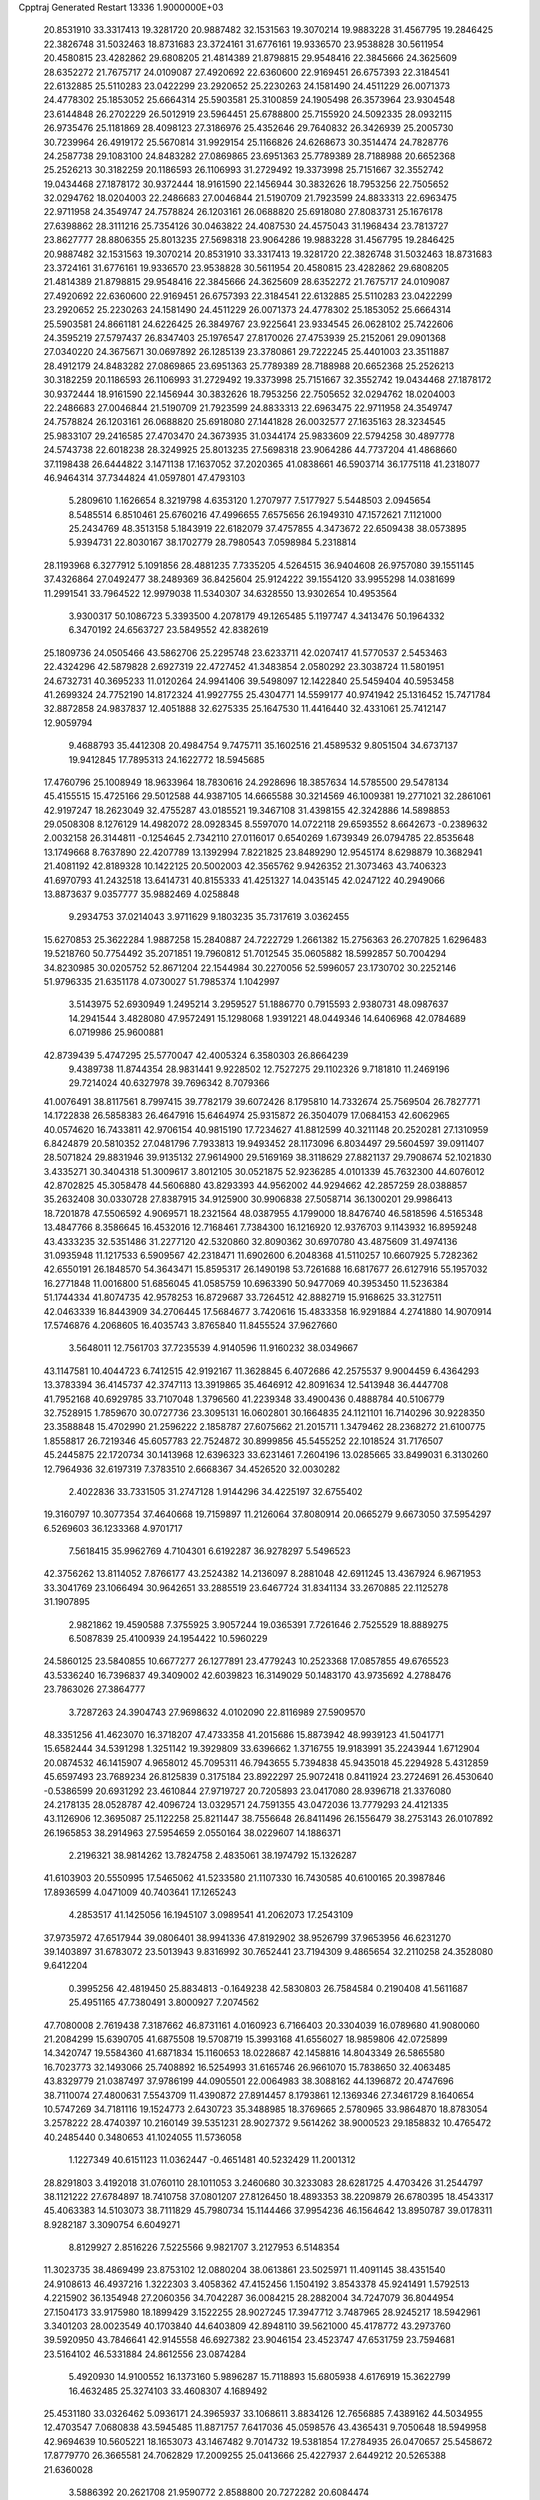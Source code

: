 Cpptraj Generated Restart                                                       
13336  1.9000000E+03
  20.8531910  33.3317413  19.3281720  20.9887482  32.1531563  19.3070214
  19.9883228  31.4567795  19.2846425  22.3826748  31.5032463  18.8731683
  23.3724161  31.6776161  19.9336570  23.9538828  30.5611954  20.4580815
  23.4282862  29.6808205  21.4814389  21.8798815  29.9548416  22.3845666
  24.3625609  28.6352272  21.7675717  24.0109087  27.4920692  22.6360600
  22.9169451  26.6757393  22.3184541  22.6132885  25.5110283  23.0422299
  23.2920652  25.2230263  24.1581490  24.4511229  26.0071373  24.4778302
  25.1853052  25.6664314  25.5903581  25.3100859  24.1905498  26.3573964
  23.9304548  23.6144848  26.2702229  26.5012919  23.5964451  25.6788800
  25.7155920  24.5092335  28.0932115  26.9735476  25.1181869  28.4098123
  27.3186976  25.4352646  29.7640832  26.3426939  25.2005730  30.7239964
  26.4919172  25.5670814  31.9929154  25.1166826  24.6268673  30.3514474
  24.7828776  24.2587738  29.1083100  24.8483282  27.0869865  23.6951363
  25.7789389  28.7188988  20.6652368  25.2526213  30.3182259  20.1186593
  26.1106993  31.2729492  19.3373998  25.7151667  32.3552742  19.0434468
  27.1878172  30.9372444  18.9161590  22.1456944  30.3832626  18.7953256
  22.7505652  32.0294762  18.0204003  22.2486683  27.0046844  21.5190709
  21.7923599  24.8833313  22.6963475  22.9711958  24.3549747  24.7578824
  26.1203161  26.0688820  25.6918080  27.8083731  25.1676178  27.6398862
  28.3111216  25.7354126  30.0463822  24.4087530  24.4575043  31.1968434
  23.7813727  23.8627777  28.8806355  25.8013235  27.5698318  23.9064286
  19.9883228  31.4567795  19.2846425  20.9887482  32.1531563  19.3070214
  20.8531910  33.3317413  19.3281720  22.3826748  31.5032463  18.8731683
  23.3724161  31.6776161  19.9336570  23.9538828  30.5611954  20.4580815
  23.4282862  29.6808205  21.4814389  21.8798815  29.9548416  22.3845666
  24.3625609  28.6352272  21.7675717  24.0109087  27.4920692  22.6360600
  22.9169451  26.6757393  22.3184541  22.6132885  25.5110283  23.0422299
  23.2920652  25.2230263  24.1581490  24.4511229  26.0071373  24.4778302
  25.1853052  25.6664314  25.5903581  24.8661181  24.6226425  26.3849767
  23.9225641  23.9334545  26.0628102  25.7422606  24.3595219  27.5797437
  26.8347403  25.1976547  27.8170026  27.4753939  25.2152061  29.0901368
  27.0340220  24.3675671  30.0697892  26.1285139  23.3780861  29.7222245
  25.4401003  23.3511887  28.4912179  24.8483282  27.0869865  23.6951363
  25.7789389  28.7188988  20.6652368  25.2526213  30.3182259  20.1186593
  26.1106993  31.2729492  19.3373998  25.7151667  32.3552742  19.0434468
  27.1878172  30.9372444  18.9161590  22.1456944  30.3832626  18.7953256
  22.7505652  32.0294762  18.0204003  22.2486683  27.0046844  21.5190709
  21.7923599  24.8833313  22.6963475  22.9711958  24.3549747  24.7578824
  26.1203161  26.0688820  25.6918080  27.1441828  26.0032577  27.1635163
  28.3234545  25.9833107  29.2416585  27.4703470  24.3673935  31.0344174
  25.9833609  22.5794258  30.4897778  24.5743738  22.6018238  28.3249925
  25.8013235  27.5698318  23.9064286  44.7737204  41.4868660  37.1198438
  26.6444822   3.1471138  17.1637052  37.2020365  41.0838661  46.5903714
  36.1775118  41.2318077  46.9464314  37.7344824  41.0597801  47.4793103
   5.2809610   1.1626654   8.3219798   4.6353120   1.2707977   7.5177927
   5.5448503   2.0945654   8.5485514   6.8510461  25.6760216  47.4996655
   7.6575656  26.1949310  47.1572621   7.1121000  25.2434769  48.3513158
   5.1843919  22.6182079  37.4757855   4.3473672  22.6509438  38.0573895
   5.9394731  22.8030167  38.1702779  28.7980543   7.0598984   5.2318814
  28.1193968   6.3277912   5.1091856  28.4881235   7.7335205   4.5264515
  36.9404608  26.9757080  39.1551145  37.4326864  27.0492477  38.2489369
  36.8425604  25.9124222  39.1554120  33.9955298  14.0381699  11.2991541
  33.7964522  12.9979038  11.5340307  34.6328550  13.9302654  10.4953564
   3.9300317  50.1086723   5.3393500   4.2078179  49.1265485   5.1197747
   4.3413476  50.1964332   6.3470192  24.6563727  23.5849552  42.8382619
  25.1809736  24.0505466  43.5862706  25.2295748  23.6233711  42.0207417
  41.5770537   2.5453463  22.4324296  42.5879828   2.6927319  22.4727452
  41.3483854   2.0580292  23.3038724  11.5801951  24.6732731  40.3695233
  11.0120264  24.9941406  39.5498097  12.1422840  25.5459404  40.5953458
  41.2699324  24.7752190  14.8172324  41.9927755  25.4304771  14.5599177
  40.9741942  25.1316452  15.7471784  32.8872858  24.9837837  12.4051888
  32.6275335  25.1647530  11.4416440  32.4331061  25.7412147  12.9059794
   9.4688793  35.4412308  20.4984754   9.7475711  35.1602516  21.4589532
   9.8051504  34.6737137  19.9412845  17.7895313  24.1622772  18.5945685
  17.4760796  25.1008949  18.9633964  18.7830616  24.2928696  18.3857634
  14.5785500  29.5478134  45.4155515  15.4725166  29.5012588  44.9387105
  14.6665588  30.3214569  46.1009381  19.2771021  32.2861061  42.9197247
  18.2623049  32.4755287  43.0185521  19.3467108  31.4398155  42.3242886
  14.5898853  29.0508308   8.1276129  14.4982072  28.0928345   8.5597070
  14.0722118  29.6593552   8.6642673  -0.2389632   2.0032158  26.3144811
  -0.1254645   2.7342110  27.0116017   0.6540269   1.6739349  26.0794785
  22.8535648  13.1749668   8.7637890  22.4207789  13.1392994   7.8221825
  23.8489290  12.9545174   8.6298879  10.3682941  21.4081192  42.8189328
  10.1422125  20.5002003  42.3565762   9.9426352  21.3073463  43.7406323
  41.6970793  41.2432518  13.6414731  40.8155333  41.4251327  14.0435145
  42.0247122  40.2949066  13.8873637   9.0357777  35.9882469   4.0258848
   9.2934753  37.0214043   3.9711629   9.1803235  35.7317619   3.0362455
  15.6270853  25.3622284   1.9887258  15.2840887  24.7222729   1.2661382
  15.2756363  26.2707825   1.6296483  19.5218760  50.7754492  35.2071851
  19.7960812  51.7012545  35.0605882  18.5992857  50.7004294  34.8230985
  30.0205752  52.8671204  22.1544984  30.2270056  52.5996057  23.1730702
  30.2252146  51.9796335  21.6351178   4.0730027  51.7985374   1.1042997
   3.5143975  52.6930949   1.2495214   3.2959527  51.1886770   0.7915593
   2.9380731  48.0987637  14.2941544   3.4828080  47.9572491  15.1298068
   1.9391221  48.0449346  14.6406968  42.0784689   6.0719986  25.9600881
  42.8739439   5.4747295  25.5770047  42.4005324   6.3580303  26.8664239
   9.4389738  11.8744354  28.9831441   9.9228502  12.7527275  29.1102326
   9.7181810  11.2469196  29.7214024  40.6327978  39.7696342   8.7079366
  41.0076491  38.8117561   8.7997415  39.7782179  39.6072426   8.1795810
  14.7332674  25.7569504  26.7827771  14.1722838  26.5858383  26.4647916
  15.6464974  25.9315872  26.3504079  17.0684153  42.6062965  40.0574620
  16.7433811  42.9706154  40.9815190  17.7234627  41.8812599  40.3211148
  20.2520281  27.1310959   6.8424879  20.5810352  27.0481796   7.7933813
  19.9493452  28.1173096   6.8034497  29.5604597  39.0911407  28.5071824
  29.8831946  39.9135132  27.9614900  29.5169169  38.3118629  27.8821137
  29.7908674  52.1021830   3.4335271  30.3404318  51.3009617   3.8012105
  30.0521875  52.9236285   4.0101339  45.7632300  44.6076012  42.8702825
  45.3058478  44.5606880  43.8293393  44.9562002  44.9294662  42.2857259
  28.0388857  35.2632408  30.0330728  27.8387915  34.9125900  30.9906838
  27.5058714  36.1300201  29.9986413  18.7201878  47.5506592   4.9069571
  18.2321564  48.0387955   4.1799000  18.8476740  46.5818596   4.5165348
  13.4847766   8.3586645  16.4532016  12.7168461   7.7384300  16.1216920
  12.9376703   9.1143932  16.8959248  43.4333235  32.5351486  31.2277120
  42.5320860  32.8090362  30.6970780  43.4875609  31.4974136  31.0935948
  11.1217533   6.5909567  42.2318471  11.6902600   6.2048368  41.5110257
  10.6607925   5.7282362  42.6550191  26.1848570  54.3643471  15.8595317
  26.1490198  53.7261688  16.6817677  26.6127916  55.1957032  16.2771848
  11.0016800  51.6856045  41.0585759  10.6963390  50.9477069  40.3953450
  11.5236384  51.1744334  41.8074735  42.9578253  16.8729687  33.7264512
  42.8882719  15.9168625  33.3127511  42.0463339  16.8443909  34.2706445
  17.5684677   3.7420616  15.4833358  16.9291884   4.2741880  14.9070914
  17.5746876   4.2068605  16.4035743   3.8765840  11.8455524  37.9627660
   3.5648011  12.7561703  37.7235539   4.9140596  11.9160232  38.0349667
  43.1147581  10.4044723   6.7412515  42.9192167  11.3628845   6.4072686
  42.2575537   9.9004459   6.4364293  13.3783394  36.4145737  42.3747113
  13.3919865  35.4646912  42.8091634  12.5413948  36.4447708  41.7952168
  40.6929785  33.7107048   1.3796560  41.2239348  33.4900436   0.4888784
  40.5106779  32.7528915   1.7859670  30.0727736  23.3095131  16.0602801
  30.1664835  24.1121101  16.7140296  30.9228350  23.3588848  15.4702990
  21.2596222   2.1858787  27.6075662  21.2015711   1.3479462  28.2368272
  21.6100775   1.8558817  26.7219346  45.6057783  22.7524872  30.8999856
  45.5455252  22.1018524  31.7176507  45.2445875  22.1720734  30.1413968
  12.6396323  33.6231461   7.2604196  13.0285665  33.8499031   6.3130260
  12.7964936  32.6197319   7.3783510   2.6668367  34.4526520  32.0030282
   2.4022836  33.7331505  31.2747128   1.9144296  34.4225197  32.6755402
  19.3160797  10.3077354  37.4640668  19.7159897  11.2126064  37.8080914
  20.0665279   9.6673050  37.5954297   6.5269603  36.1233368   4.9701717
   7.5618415  35.9962769   4.7104301   6.6192287  36.9278297   5.5496523
  42.3756262  13.8114052   7.8766177  43.2524382  14.2136097   8.2881048
  42.6911245  13.4367924   6.9671953  33.3041769  23.1066494  30.9642651
  33.2885519  23.6467724  31.8341134  33.2670885  22.1125278  31.1907895
   2.9821862  19.4590588   7.3755925   3.9057244  19.0365391   7.7261646
   2.7525529  18.8889275   6.5087839  25.4100939  24.1954422  10.5960229
  24.5860125  23.5840855  10.6677277  26.1277891  23.4779243  10.2523368
  17.0857855  49.6765523  43.5336240  16.7396837  49.3409002  42.6039823
  16.3149029  50.1483170  43.9735692   4.2788476  23.7863026  27.3864777
   3.7287263  24.3904743  27.9698632   4.0102090  22.8116989  27.5909570
  48.3351256  41.4623070  16.3718207  47.4733358  41.2015686  15.8873942
  48.9939123  41.5041771  15.6582444  34.5391298   1.3251142  19.3929809
  33.6396662   1.3716755  19.9183991  35.2243944   1.6712904  20.0874532
  46.1415907   4.9658012  45.7095311  46.7943655   5.7394838  45.9435018
  45.2294928   5.4312859  45.6597493  23.7689234  26.8125839   0.3175184
  23.8922297  25.9072418   0.8411924  23.2724691  26.4530640  -0.5386599
  20.6931292  23.4610844  27.9719727  20.7205893  23.0417080  28.9396718
  21.3376080  24.2178135  28.0528787  42.4096724  13.0329571  24.7591355
  43.0472036  13.7779293  24.4121335  43.1126906  12.3695087  25.1122258
  25.8211447  38.7556648  26.8411496  26.1556479  38.2753143  26.0107892
  26.1965853  38.2914963  27.5954659   2.0550164  38.0229607  14.1886371
   2.2196321  38.9814262  13.7824758   2.4835061  38.1974792  15.1326287
  41.6103903  20.5550995  17.5465062  41.5233580  21.1107330  16.7430585
  40.6100165  20.3987846  17.8936599   4.0471009  40.7403641  17.1265243
   4.2853517  41.1425056  16.1945107   3.0989541  41.2062073  17.2543109
  37.9735972  47.6517944  39.0806401  38.9941336  47.8192902  38.9526799
  37.9653956  46.6231270  39.1403897  31.6783072  23.5013943   9.8316992
  30.7652441  23.7194309   9.4865654  32.2110258  24.3528080   9.6412204
   0.3995256  42.4819450  25.8834813  -0.1649238  42.5830803  26.7584584
   0.2190408  41.5611687  25.4951165  47.7380491   3.8000927   7.2074562
  47.7080008   2.7619438   7.3187662  46.8731161   4.0160923   6.7166403
  20.3304039  16.0789680  41.9080060  21.2084299  15.6390705  41.6875508
  19.5708719  15.3993168  41.6556027  18.9859806  42.0725899  14.3420747
  19.5584360  41.6871834  15.1160653  18.0228687  42.1458816  14.8043349
  26.5865580  16.7023773  32.1493066  25.7408892  16.5254993  31.6165746
  26.9661070  15.7838650  32.4063485  43.8329779  21.0387497  37.9786199
  44.0905501  22.0064983  38.3088162  44.1396872  20.4747696  38.7110074
  27.4800631   7.5543709  11.4390872  27.8914457   8.1793861  12.1369346
  27.3461729   8.1640654  10.5747269  34.7181116  19.1524773   2.6430723
  35.3488985  18.3769665   2.5780965  33.9864870  18.8783054   3.2578222
  28.4740397  10.2160149  39.5351231  28.9027372   9.5614262  38.9000523
  29.1858832  10.4765472  40.2485440   0.3480653  41.1024055  11.5736058
   1.1227349  40.6151123  11.0362447  -0.4651481  40.5232429  11.2001312
  28.8291803   3.4192018  31.0760110  28.1011053   3.2460680  30.3233083
  28.6281725   4.4703426  31.2544797  38.1121222  27.6784897  18.7410758
  37.0801207  27.8126450  18.4893353  38.2209879  26.6780395  18.4543317
  45.4063383  14.5103073  38.7111829  45.7980734  15.1144466  37.9954236
  46.1564642  13.8950787  39.0178311   8.9282187   3.3090754   6.6049271
   8.8129927   2.8516226   7.5225566   9.9821707   3.2127953   6.5148354
  11.3023735  38.4869499  23.8753102  12.0880204  38.0613861  23.5025971
  11.4091145  38.4351540  24.9108613  46.4937216   1.3222303   3.4058362
  47.4152456   1.1504192   3.8543378  45.9241491   1.5792513   4.2215902
  36.1354948  27.2060356  34.7042287  36.0084215  28.2882004  34.7247079
  36.8044954  27.1504173  33.9175980  18.1899429   3.1522255  28.9027245
  17.3947712   3.7487965  28.9245217  18.5942961   3.3401203  28.0023549
  40.1703840  44.6403809  42.8948110  39.5621000  45.4178772  43.2973760
  39.5920950  43.7846641  42.9145558  46.6927382  23.9046154  23.4523747
  47.6531759  23.7594681  23.5164102  46.5331884  24.8612556  23.0874284
   5.4920930  14.9100552  16.1373160   5.9896287  15.7118893  15.6805938
   4.6176919  15.3622799  16.4632485  25.3274103  33.4608307   4.1689492
  25.4531180  33.0326462   5.0936171  24.3965937  33.1068611   3.8834126
  12.7656885   7.4389162  44.5034955  12.4703547   7.0680838  43.5945485
  11.8871757   7.6417036  45.0598576  43.4365431   9.7050648  18.5949958
  42.9694639  10.5605221  18.1653073  43.1467482   9.7014732  19.5381854
  17.2784935  26.0470657  25.5458672  17.8779770  26.3665581  24.7062829
  17.2009255  25.0413666  25.4227937   2.6449212  20.5265388  21.6360028
   3.5886392  20.2621708  21.9590772   2.8588800  20.7272282  20.6084474
  12.4260589  49.0900434   2.8423864  12.1115681  48.8545478   1.8588201
  11.7458283  48.5561653   3.4242879   9.3681787  52.7151734  44.6340726
   8.6596315  52.5059678  45.2633298   9.2841273  53.6791708  44.3691152
   9.5404101  16.2606754  38.7910855   9.7416838  15.3199501  38.2987492
   9.8831290  16.0603275  39.7264455  25.8736158  46.3260841  15.5917199
  25.4575392  45.6344261  15.0018828  25.6164003  46.0308571  16.5717004
  11.0668183  38.4455681   6.9483989  10.9257308  37.7807808   7.7326701
  11.8881365  37.9963455   6.4129658  48.3122641   6.3190613  42.7717832
  48.3105780   5.6042213  42.0401051  47.3989912   6.7871532  42.6986745
   4.3990792  14.5669270  34.8644879   3.7384347  14.6962986  34.0546258
   4.8654222  13.6616859  34.5563920  48.2259108   3.5305204  23.3972829
  48.0846296   2.6372442  23.9037869  49.0661169   3.3269663  22.8435872
  37.9976622  34.9838448   7.3817892  37.3590380  35.1988640   8.1170028
  37.9436308  35.7273827   6.7005847  15.1463648   4.6595764  10.0164521
  14.2683760   4.4469929   9.5242379  15.0872465   4.3775425  10.9681509
  11.9820791  22.1500149  40.1844685  11.8945623  23.2267876  40.3047383
  11.3195602  21.8663731  40.9530156  38.5638929   8.6026525   7.6874745
  39.4230429   8.1080036   8.0606397  37.9507815   7.8545742   7.4618595
  19.7196890  48.0712730   7.2762397  19.2565485  47.8995071   6.3065370
  20.5208374  47.4082180   7.1776455  30.7225824  46.4270096  25.2897923
  30.0612074  45.9744263  24.7197431  30.1685587  47.0225906  25.9718888
  14.0308391  41.4618759   3.5639097  14.0463163  40.4974174   3.3350011
  14.8539177  41.8819809   3.1635000   9.2740282  43.4836502  29.3374226
   8.4924968  44.1384773  29.1496671   8.9984234  42.5884209  28.9984200
  26.9070612   3.5432825   6.1227696  27.7166678   3.4133387   5.3808533
  26.4624544   4.3942356   5.8262384  24.7574488  20.1107387  14.2826560
  25.6453138  20.2706318  13.7551339  25.0234552  20.3776340  15.2368730
   2.1041574  11.9436150  26.5513509   2.3409852  12.3829727  25.6744836
   2.3798112  10.9968433  26.3921693  18.0576388  51.4137060  24.2195580
  17.5610148  50.6649062  24.7501367  19.0590674  51.2951817  24.4746564
   6.8793910  11.1516056  37.9750531   7.7409047  11.1748772  37.4491437
   6.7080467  12.1335163  38.2084287  15.3993517  43.4672241  20.3468182
  16.2723175  43.8354454  19.9257825  14.9669548  44.2955818  20.7305520
  48.4950567  30.1491623  40.0853742  47.9213110  29.3423080  39.7860921
  48.9726683  30.4468117  39.2040418  24.4603869  33.9817848  31.8693898
  24.1724325  33.5440216  32.7794679  23.9108378  34.8396034  31.8124974
  23.3952223  38.8750992  34.7707360  23.5349184  37.9232750  34.4433587
  24.2992674  39.3693085  34.7759278  39.9376494  23.6051445  44.9381383
  39.7633368  22.8141136  45.4992993  40.7549101  23.2665977  44.3822797
  26.1917006  52.8349177   8.7396186  25.8208338  52.0010688   9.2201732
  26.7357050  52.3260628   7.9314895  27.3836256  16.8498421  15.9342702
  27.0947367  17.2713261  16.8372691  27.8100401  15.9888248  16.2271960
  35.2831999  47.0808983  41.3929761  34.5667482  46.4263992  41.5347951
  34.8390566  47.8068733  40.8090032  44.2604071  12.7345695  28.3320611
  44.6837927  12.5521507  27.4133180  43.3296705  13.0723534  28.0428136
   6.2251214   9.9364490   2.4791890   6.0750398  10.1542244   1.4326803
   6.9487008   9.1822281   2.4579984  36.8986479   6.9929304  37.0742238
  36.4917551   6.1619501  36.7599118  37.0668322   7.5414476  36.1659291
  19.2728544  40.1114044  37.5835584  20.0555216  40.2669449  38.2293866
  18.7500044  39.3745079  38.0514577  10.0342086  10.5819244  39.0436299
   9.9150334  11.2037678  38.1903012   9.3410910  11.0009689  39.7098134
  10.7911469  26.3098526   7.4086512  10.5227584  25.4842339   6.8923436
  11.2009197  26.9342537   6.6750408  18.7113033  20.0938930  22.9040711
  19.0562502  19.1432724  23.1069901  19.5499569  20.6432285  22.7141965
  20.0485140  18.0388317  30.9501717  20.1802889  18.5291729  30.0774186
  20.8339487  18.2120705  31.5352223  18.1874663  10.4918251  20.2101262
  18.8043085  11.1468487  20.7189382  17.3345171  10.4981327  20.7986195
  27.4399305  30.4077263  43.2014668  26.8296953  30.0781937  43.8989346
  28.4120966  30.0827827  43.3821423  23.2965704   2.9009619   0.5403959
  24.0963331   3.4862347   0.3771421  23.2949473   2.7782383   1.5649015
  21.1061360  48.1667172  32.7713902  21.1673905  47.2407165  33.2724011
  21.8097349  48.0602215  32.0136464   8.0539776  13.5461483  12.2279599
   7.2802005  13.9248028  11.6296299   7.5237493  13.1947899  13.0542291
   9.9308370  32.2190857  32.0157102  10.8241585  32.7473793  31.9548886
  10.2466813  31.3203468  31.5509236   5.8189744  44.0068245  15.0323041
   5.4298219  44.2845764  15.9768203   5.7110643  44.7983017  14.4159902
  29.0248800   3.0708351  21.0730603  28.0697161   3.0407352  21.3378022
  29.4457975   2.1728458  21.3783067   6.3504495  42.0439987  29.1967252
   6.0834245  41.5426598  30.0272897   5.4415368  42.3472557  28.7939370
  39.8118864  32.9436912  17.8155950  40.6715666  32.8435516  18.3894885
  39.0759817  33.0876579  18.5565436  33.8240667   1.6091967  23.0894311
  33.8749624   0.5996504  22.7838376  33.3499189   2.0188389  22.2969602
   7.6902189   1.1227312  36.4114316   7.5319257   1.6483059  37.2816480
   8.2336743   1.7902107  35.8492196  23.4972788  47.7444809   9.4468792
  23.4855982  48.7295430   9.7323502  23.2728087  47.2291998  10.3536280
  11.0373393  23.0164757  17.5054048  10.0749622  23.3033333  17.4381869
  11.6011420  23.8308525  17.3006022   1.5480813  41.9856377  41.1182797
   2.0168924  41.0536728  41.1218617   0.9781961  41.9171562  41.9507230
  44.8268515  25.2175941  31.8606561  44.8594938  24.2839737  31.3509992
  44.8620306  24.8691864  32.8795903  35.6576754  46.0117264   6.9625898
  36.2376886  46.3310738   6.1991554  36.0588022  46.3992119   7.8146062
   6.8065957  17.1163845  21.6915448   6.8049134  17.0925579  22.7377294
   6.8134355  18.0863399  21.4427083   3.2018479  17.3259296   1.0894758
   2.7149629  18.1836700   1.4210035   4.1362771  17.4458122   1.4382879
   6.5522737   7.3562851  17.5169900   6.1870774   7.2433758  18.4699500
   6.4608239   8.3530245  17.3065293  28.6556212  28.2009010  45.6068852
  28.0190130  28.9907684  45.8792050  29.5563646  28.4398613  46.0859540
  21.2529865   5.0938663  17.0107730  20.6547915   4.9401855  16.1862853
  20.8142983   5.8900480  17.4717200  13.8539096  45.5770683  18.9797261
  13.7406326  44.5615005  18.7468007  13.1013728  45.7928162  19.6685098
   5.0468759  41.8997803   6.9871748   6.0197229  41.6427193   7.0799356
   4.9247140  42.7325592   7.5647071  18.4891420   1.5017595  19.8499530
  17.5791803   1.0718365  19.6853955  18.5725542   1.3934545  20.9184049
   3.8858613  54.7650224  30.5262921   2.9677896  54.5148327  30.9009889
   3.5980882  55.4258577  29.7287057   3.0419625  40.7490120  26.9981187
   2.4595765  40.2116547  26.2756589   3.0348062  40.1267891  27.7983354
  30.0336233  17.9392910  42.8329556  29.4756247  17.8769989  41.9890492
  30.9140078  18.3242435  42.5026563   8.2807602  47.0107536  38.5841725
   7.4766834  47.6516495  38.6585591   7.9038081  46.1761780  38.1100247
  13.4855105  48.4550990  12.3589967  12.9029080  47.7307633  12.8171971
  14.0012137  48.9143368  13.1302751   3.3001489   0.7578793  44.0308316
   2.8404321   1.6333294  44.0352910   3.5114755   0.5779300  45.0295575
  45.7468039  41.2340126  39.2496999  45.1934744  40.9087257  40.0751012
  46.2633253  42.0540123  39.6207211  41.0039831  52.6646802  15.2752183
  40.5918394  53.2362839  14.4796975  41.4937826  53.3036758  15.8083280
  20.2025276  31.0095596  25.9704183  20.6193119  31.9198723  25.8428739
  19.5669991  30.8235969  25.2051347  20.7030016  14.9665432  29.2249921
  19.8303505  14.9817429  29.7676232  20.6229282  15.4945621  28.4132550
  25.5711332  36.2579117   2.5051214  25.0586287  36.1791191   3.3868238
  26.2256952  35.4397583   2.5281164  24.3852469  54.6351840  19.4155791
  24.0760676  54.1457240  18.5069659  24.8550802  53.8969199  19.9437936
   1.1086663  51.7175500  35.0321782   1.0022020  50.7676574  34.7039769
   1.7042359  51.5425143  35.9005692   1.5177087  46.4134788  32.5151112
   1.4396409  45.4262352  32.7625668   1.9413842  46.7981415  33.3794377
  40.7254492  12.4442882  15.6500218  41.6495978  12.8152332  15.6693347
  40.0902334  13.2607536  15.4396756   6.4121026   4.0493727  44.5251820
   6.6628656   3.2422104  43.9645207   5.4053659   4.1533222  44.2929547
  21.3726765   2.4355240  13.4031899  22.1846443   2.8795156  12.9405463
  21.7663208   1.6422510  13.8914063  11.2494618  30.8462143  21.4436467
  12.1535746  30.8481789  22.0307362  10.6251441  31.0427360  22.1835950
  28.3831907  13.8101616  30.4515469  27.8133780  12.9063415  30.3538564
  28.4435774  13.9850616  31.4098065  34.2882448  16.6942215  25.6477120
  35.0379873  16.0514488  26.0716451  34.3609987  16.5152988  24.6870664
   8.5471938  18.5041027  30.4953568   8.7158486  19.2573986  31.1576703
   7.9103904  17.8482017  30.9538625   8.3452313  28.4489021  17.5083764
   9.1959060  28.8350944  18.0668796   8.7986555  28.0818787  16.6777003
  14.2984229   3.9132948  24.6353124  15.3221890   4.0606136  24.6211522
  14.0252892   4.1432800  23.6527093  36.4098154   4.2840977  36.1124585
  36.3805662   3.7245083  36.9567922  35.8629519   3.6863708  35.4685204
  12.7687961  20.5017242  14.3615830  12.9269377  19.8487949  15.1603063
  12.6968552  19.9267216  13.5751555  16.0070253  41.1004753  12.9284223
  16.1343580  41.4859085  13.8636611  16.4807783  40.1932068  13.0057757
  12.4931694  24.9160957   9.1925257  11.6735436  25.2820511   8.7116301
  12.7141586  24.0863571   8.6681593  35.7375170  35.5492821  38.8965428
  36.1562544  36.3838844  39.3337224  35.7317053  34.9044228  39.6775868
  45.6603285  35.6676254  22.6709741  46.3915411  36.0520973  23.2784226
  46.0642172  35.5853920  21.7672627  15.6728321  36.6252861  30.2855084
  15.3792015  36.8397102  31.2411511  16.6700617  36.2451553  30.4521611
  41.1109015  14.6190357   5.0057187  40.0959784  14.5409965   5.0372316
  41.3444067  15.6150017   5.1625879  22.4958006  22.0841465  22.3632405
  21.6344515  22.1104603  22.9791425  22.7771631  21.1292038  22.3615697
  27.5167261  35.4147987  23.0252126  27.3275572  34.7247162  22.3261464
  27.7989336  34.8362274  23.8686498  45.0034300  13.9618797  35.3553861
  44.9239431  13.3458328  34.5500215  44.3265463  14.6865749  35.2089093
   0.0394067   0.8736715   4.7923580  -0.0191794   0.9521141   5.8087787
   0.5074052  -0.0212622   4.5937592  43.9945723  47.5745304  15.1998580
  43.7404257  48.0291647  14.3710263  43.9648481  48.2852885  15.9593432
  46.3411146  13.7815685  29.9657376  47.0256849  13.7843113  29.2008183
  45.4678351  13.9818306  29.5275453  40.1795698  43.0642853  37.4204915
  40.6535803  43.9943161  37.5783360  39.9580694  43.0995026  36.4167493
   0.7456292  39.2036171  29.6690705   0.3540239  38.6261291  30.5212930
   1.6711549  39.3627129  29.9106648  44.7664839  15.7425346   6.2423051
  44.8161818  15.1991348   7.1309815  44.0955053  16.4770431   6.4891456
  46.3602568  11.9999599  39.8077557  45.7060705  11.7705746  38.9860585
  45.7325178  12.1671677  40.5769170  28.8415266  53.0671927   0.8470823
  28.1692206  53.6470591   1.3988668  29.3867899  52.5799433   1.5525380
  18.9016377  11.0977287   1.1265355  19.3054062  11.2285576   2.1052686
  19.6420179  10.6051769   0.5839559  15.2972609  35.2230301   1.1932927
  15.0088764  35.0929680   0.2416974  16.0410944  35.8729820   1.2478391
  40.1854559   4.0723429  25.6966756  39.2495924   4.3731613  25.6434110
  40.7251326   4.9483356  25.4988282  20.0594421  31.1410561  15.7561210
  19.9210077  30.1160202  15.8134845  19.3115831  31.5635643  16.2430060
  35.4636465  18.4546032  29.0937779  34.8543802  17.8162804  29.6662572
  35.3551031  19.3403549  29.6699250  41.3132292  22.9687099  32.3240941
  40.2961165  22.9981346  32.2714971  41.5191809  22.3365631  31.4640401
  17.0701834  49.0650280  25.5778230  17.5615393  48.9513146  26.4604447
  16.0988489  48.7694800  25.7657979  20.4833542  30.3952904   9.7002271
  20.4152256  31.3020134   9.3010643  21.5230166  30.2919846   9.8145230
  26.3440443  32.2379532   6.4823778  26.8391920  32.0586586   7.3895381
  25.4527117  31.7369461   6.6257401  15.4164196   7.1743193   9.4203737
  14.6104418   7.3952742   8.7981174  15.3128821   6.1861877   9.5985392
   6.4302568  12.9709053  14.4784682   5.7162065  12.2833538  14.4521773
   6.0274820  13.7374668  15.0182546  15.9675346  35.2351265  18.8855098
  16.9180580  35.2174797  18.4956487  15.5866886  34.3285789  18.5456908
  16.2685400  25.0142937  31.8928101  15.8074518  24.3775406  32.5071252
  17.3016897  24.9581299  32.0872033  37.4108702  20.5727901   7.7359672
  37.0514380  21.3364181   8.3161796  36.8618246  20.6757393   6.8483942
  -0.2316085  49.4971979   3.1260434   0.2751435  49.8477582   3.9432279
   0.2824220  48.6242525   2.8678228  -0.0771438  38.8408890  41.3311551
  -0.4470740  38.8525238  40.3623898   0.6389131  38.0181160  41.2972081
  46.4025313  31.6333733   8.8597238  46.1478811  30.7364311   9.2795523
  47.4490286  31.7528686   9.0958145  16.2775017  16.6875496  28.9886125
  15.4865957  16.0197353  28.7390416  16.3029696  17.2739525  28.1672643
  34.0566164  26.3256264  27.2237561  34.6062780  27.0824013  26.8106473
  34.6649252  25.4886208  26.9278653  22.5650812   2.6518574  25.1663068
  22.8281065   3.5427465  25.4687589  21.7224413   2.8152142  24.5194276
  45.9738432  32.4846077  27.5396626  46.7432371  33.2058449  27.4095910
  46.2717367  32.0071831  28.3968423  42.7451483  45.3535156  16.3889907
  43.2251974  45.1026459  17.2498744  43.1918913  46.2289696  16.0042785
  30.5228201   7.2811747  32.6624825  30.9893366   7.3279829  31.7137406
  31.2091089   6.7739325  33.1963494   6.8897026  15.4266128  40.7922795
   6.6141952  15.5493030  41.7486546   7.4973897  14.6064472  40.8623746
  15.6039854  43.7016983  47.5367787  15.8278500  42.7350349  47.4453519
  15.3147217  44.0378075  46.6101430  47.2078215  37.5617676  47.2274259
  46.4880415  38.2105751  46.8731778  47.9757887  38.1737595  47.5384305
  26.9282728  40.0423737  39.8703206  26.6141726  40.7183495  40.5925954
  26.0587107  39.6390228  39.4521535  42.1354872   1.1816359  13.6361459
  42.8057943   1.3617287  14.4084056  42.7772146   1.0834618  12.7967532
  46.2677199  37.5814362   7.2371650  45.2704016  37.7613487   7.0371800
  46.2919432  36.9559898   7.9944814  40.5556990  40.4710083  37.6017888
  40.1059691  40.2046547  36.7399075  40.6548887  41.5069809  37.5704434
  42.6009565   7.4192114  36.1095288  43.5881849   7.3543253  35.7910951
  42.2801519   6.4217062  36.2079518  35.1694265  36.2927818  30.8715356
  34.9351736  36.8755951  31.6765969  34.6216417  35.4432297  30.9765389
  18.4999205  42.8126221  37.8036321  17.9358412  42.6591034  38.6133206
  18.7115103  42.0071182  37.3231290   8.6494715  10.6147423  41.6724179
   9.5056416  10.5680618  42.1883023   7.9546496  10.3177795  42.4104054
   2.7465066  51.4310025  27.0595048   2.7430810  51.1539637  28.0689519
   3.5497293  50.9345962  26.6941846   6.9634713  42.7374458  25.1283906
   6.8970231  43.2385445  26.0064633   6.0403871  42.1964378  25.0707448
  27.8301626  26.3416824  21.0274537  28.1855303  25.4041290  21.2957738
  27.0931498  26.0468368  20.3144181  16.0029312   7.0366154   5.9351746
  15.8559633   7.5821848   5.0763395  15.9907566   7.5934687   6.7290759
   3.5999650  51.9678890  11.4203089   4.0331163  52.8021900  10.9782393
   4.3839730  51.5886075  11.9979804   9.8034290  53.1941878   5.1986593
   9.5138756  52.9421584   4.2413550  10.6424404  53.7386367   5.0325987
  32.1465784   1.0909052  46.0953000  32.1640307   1.3736954  45.1012547
  32.1308828   0.0456991  46.0906041  43.6846701  39.8262672   2.8418752
  43.0836531  40.2429123   2.1067792  44.1500212  39.0306892   2.3896161
  26.9378306  49.2847327  42.5265096  26.2249094  49.9546117  42.9053395
  27.8042799  49.8434231  42.4156583   9.0192817   0.5277557  44.3352368
   8.9585675   0.7376413  45.3393720   8.2128699   0.9214115  43.9110692
  15.7904974  40.1702728  34.8617375  15.7592522  39.3531418  34.3651345
  14.8851114  40.6510773  34.8190854   1.1689958  31.3259773  38.1628278
   1.1676416  32.3694534  38.1526196   1.0555886  30.9335899  37.2281163
  17.4359795  15.3201351   6.1565867  16.8006149  14.5254021   5.8097191
  17.6854864  15.0101566   7.1476407  30.7166391   1.4241285  39.6724828
  30.2079416   0.8470259  40.4052518  31.3005777   2.0504494  40.2729428
  22.0169245   9.7387333   6.7876637  22.6316029   9.8906708   7.5193782
  21.3792778  10.5626259   6.8705788  17.8478218  26.1186218   5.9636873
  17.4033848  25.9508018   6.8564797  18.8457314  26.3482399   6.2967627
  33.3090426  49.0938839   2.5741330  32.4354864  49.2365211   3.1091443
  33.9926630  49.6190879   3.1622449  24.4914976  20.3439045   9.6180861
  25.1658674  19.8153019  10.2393001  23.7359148  19.6641960   9.4905346
   5.2169236  51.5904214  30.2597192   4.2049607  51.5033802  30.2364095
   5.6309175  50.8869077  29.5948079  47.9576918  44.3533363  47.4518826
  47.7006575  43.9887123  46.5227864  48.3171431  43.5786552  47.9339993
   5.6216897  17.5293484   2.1585447   5.8441552  18.3070354   2.7517530
   6.4335145  17.3478069   1.6255628   3.5163087  54.1429054  26.6368134
   3.1297158  53.1742102  26.7291043   4.2803735  54.1776463  27.2937768
  19.1172882  40.1055603  32.5152905  18.7075735  40.5197029  33.3772309
  18.9400259  39.1274109  32.5746091  28.3706213  45.6894112  27.1021207
  28.4531561  46.7030258  27.0709565  28.0955225  45.4766998  26.0509103
  21.5288521  18.3385811  33.3381722  22.3680435  18.8710117  33.6608346
  21.8062760  17.3490372  33.6036694  21.0229937   7.4433975  46.7136319
  21.8151156   7.1712923  47.3091138  21.0137716   6.7461853  45.9882329
  40.4137694  29.7826614  27.5726216  40.8177000  30.7006378  27.5010903
  39.3443037  30.0182228  27.3819669  24.3653723  11.3627644   2.1920530
  23.7348715  11.5475159   1.3935911  23.7228495  11.3699417   3.0116979
  38.3090864  12.2474823  24.2825520  37.4360243  11.9795361  23.8150208
  38.1353899  11.9586544  25.3097833  14.2853733   3.4848595  28.1947606
  15.1373459   4.0858507  28.4237359  14.6775247   2.5505123  28.5097421
  46.3799177  41.1219025  44.6983197  45.9594122  40.1781692  44.6662267
  45.9850432  41.5708504  45.5218099  20.7562519  19.9892273  13.9407781
  20.1378819  19.4813099  13.2887776  20.5340000  19.7495079  14.8673795
  25.3998991  19.2095585  24.6933949  25.6798636  19.2829151  23.7005608
  24.7870871  20.0437927  24.7942841  22.1351591  49.5130331  37.3156560
  21.1766392  49.4236947  37.6814130  21.9264322  49.5870302  36.2770589
   6.3515405   0.6792602  19.5909312   6.4586953   1.2159376  20.4761880
   5.4631013   0.2272038  19.7143433  39.4112898  38.7518196  12.7938922
  40.0982481  38.2185020  12.2695544  38.6330877  38.9259720  12.2332185
  17.2969671  45.5648766  24.3130067  16.8630129  44.7706985  23.7962239
  18.0382649  45.8034096  23.6270593  21.7985006  25.4415550   5.4026385
  21.3907868  26.0722427   6.1214829  22.0146319  26.0809479   4.6054073
  12.4711534  34.5616493  14.3749574  12.1062990  35.4662933  14.5127700
  11.7806064  33.8900642  14.6019290   9.9017421  13.6217060  43.8899472
   9.9369358  13.3002205  44.8877843  10.9097072  13.6342010  43.6286176
  41.7715193  17.5143070   5.1765786  41.0731627  18.2130890   5.3240197
  42.6010901  17.7998581   5.7146291  28.6888147  55.0049097   6.0223605
  27.8533102  54.7673051   5.4396351  28.4977900  54.3808767   6.8684645
  37.8762022  17.1210003  28.2046597  37.8092981  16.9177608  27.2146714
  36.9455057  17.5360222  28.4365838   7.9702968  33.3998680  18.2559770
   7.8012925  32.6425743  17.5924447   8.8605316  33.1189651  18.6812690
  38.1059557   0.9767055  25.0741303  37.4502455   0.5457993  24.3924420
  37.4833933   1.6416435  25.5523503  40.9263197   5.5997734  45.7373097
  41.1566435   5.3876953  46.7134526  41.8444372   5.8147545  45.3233579
  34.4073034   1.9543552  16.7312835  35.3721052   1.8994999  16.4758990
  34.4281927   1.8059559  17.7534621  23.8615690  21.4625320  32.3857778
  23.5289084  21.1045456  31.4786637  24.1882216  20.7008514  32.9134133
  31.0756804  33.5701752  17.9634974  31.4968649  32.6274490  18.0826619
  30.0813643  33.3819122  17.7161286  47.3991057  50.0447592  44.6287282
  47.3755461  50.1868409  43.6021245  46.5612265  50.5381934  44.9146665
  43.3472372  10.0785732  21.1118310  42.7882963   9.3558254  21.6359990
  42.8693205  10.9465752  21.3805840  40.4326140  36.1386681  42.8663037
  40.0188528  37.1360969  42.9620526  40.9634138  36.2349701  41.9967015
  23.4548288   7.1018076  34.7266057  23.4338289   6.7926903  33.7604669
  22.4313732   7.3986139  34.8153203  44.7361113   0.9293280  33.5759137
  44.0152975   0.8993654  32.8544209  45.6273466   0.9770527  33.0769494
  18.9699617  19.4944763   3.2809812  19.4466959  19.2067146   4.1378614
  18.4610087  20.3577805   3.5200864   2.6723374  23.3091736  19.6790250
   1.8483590  23.6726055  20.2026704   3.5055741  23.5098972  20.2166398
   0.3173989  28.4801254   0.5089551   0.1027154  29.4841347   0.7132627
   1.2982110  28.3907967   0.7783033  35.7069079  40.9649658  42.4180463
  35.4102923  41.7891769  42.9233945  36.0227972  41.2292900  41.4873479
  10.7144631  16.9956589   7.1991764   9.8762332  16.7523289   6.5646146
  11.4157811  16.3106213   6.8439958  49.0294081  45.7610969  26.3408215
  48.0219694  45.8494263  26.0176156  49.1842886  44.7520180  26.2873547
  44.8761068  31.1664696   1.6580411  45.6696974  31.5084000   1.0633870
  44.3969694  32.0686111   1.7192670   2.6438188  33.9687576  22.5005696
   3.4285936  33.3221245  22.6192773   1.9720697  33.4831238  21.9331754
  30.2485720  24.2995605  46.6448529  31.2149054  23.9365177  46.8300298
  30.1558443  25.1716804  47.1742337  45.2472349  44.7752457  35.4097970
  45.5316778  45.3529854  36.1967595  44.8546682  45.4424515  34.7138627
  26.2581144  22.5205021  33.8899510  25.6489531  22.2781391  33.1173699
  27.0279661  21.8763466  33.8986924   2.8579988  13.4913101  15.6653960
   3.5063790  13.0225677  14.9622052   2.0959214  12.7751446  15.5855019
  23.9076544   5.2492018   3.7504026  23.6914698   4.2933769   3.7114736
  22.9723040   5.7428169   3.9221746  24.1719233  15.9819488  30.6738198
  24.7626845  15.3900242  30.0599530  23.4335028  15.3223019  30.9743607
  36.8764196  18.0728016   8.6515267  37.6781260  17.6825809   9.0958827
  37.1590811  18.9886017   8.3108256   8.8999551  43.1017647  20.3502458
   9.6337834  42.4160881  20.3277619   8.7473317  43.3370666  21.3437207
  48.1989599   7.5626774  13.6498788  48.3601919   6.8822813  12.9241326
  48.7506720   8.4016313  13.3255570  39.7728850  21.7620792  46.7509129
  39.2508322  20.8771667  46.4565099  40.1579023  21.4450016  47.6718228
  18.0073944  29.8571205  35.5207189  17.6021668  30.7731972  35.1761887
  18.8650604  29.8181839  34.9395383  39.0600096  30.9922600   6.0905261
  39.8609892  31.5510750   5.6738410  38.8787619  30.2630463   5.4335037
  15.7376133  38.6918220  24.0144132  15.0515686  38.1741066  23.4873689
  16.1737381  38.0684471  24.6932328  39.0353895  46.4950676  10.4801925
  38.6777292  46.8044739  11.3871348  39.0570189  45.4698372  10.5091618
  37.8266035  45.0126076  39.4741834  38.4944063  44.2432861  39.3136571
  36.9324480  44.6242981  39.2999547  41.2222639   3.6961441  28.4435113
  42.0760542   3.1836748  28.4625695  40.8743445   3.8303413  27.4840310
  18.5513588  11.0678806  45.1398213  18.2102657  10.3138428  44.5370648
  17.7236487  11.5851593  45.4237340   1.9582643  50.2156195   0.4067060
   1.5916566  50.4522876  -0.4857501   1.5286874  49.3910807   0.7949621
   2.1456765  25.4894333  25.1210359   2.8759011  25.9334793  24.6072343
   2.1684121  26.0185280  26.0348351  24.2292791  33.7067680  29.1095460
  24.7254130  32.7892799  28.8501084  24.5684420  33.8252220  30.1057351
   3.1451539  31.3864670  34.4762280   3.8392877  31.3641701  33.7353242
   3.5086373  30.7216301  35.1638005  28.3694235  12.4364910  45.3062871
  27.8807341  13.0300312  45.9558270  28.3797232  12.9252682  44.4489530
  10.0329457  44.4140739   9.6098116  10.9002610  44.5152016  10.0897820
   9.7363354  43.4367790   9.7366889  40.3307196   2.0436983   5.8327333
  41.2145773   1.5380926   5.7523350  40.5832602   2.7301111   6.5764923
  29.8553892  45.9641151   0.2866002  29.5642916  46.1151161   1.2197591
  30.7911306  45.5319786   0.3400937   3.5147561  32.7593002  11.6420453
   2.8996781  31.9173775  11.5700958   3.2022485  33.2371864  12.4733632
  35.3441855   6.6950827  40.6463979  35.0383078   6.8854885  41.6226056
  34.5015684   6.8858290  40.0897496  23.6710554  12.7059097  40.6149762
  24.6178843  12.9916172  40.7458737  23.4861742  11.8627186  41.1488164
  25.6580931   9.1099701   2.9839040  25.2285429   9.8635120   2.4396459
  25.3318411   9.3455181   3.9632551  33.4058081  10.0670776   5.3382631
  33.0179926   9.8419590   6.2814758  34.4266382   9.7228775   5.4442395
  49.1821066  51.6525151  30.0660375  48.6105276  51.2618834  30.8633206
  48.3402639  51.7408959  29.3536179   7.4402684  22.1715336  28.0393632
   7.4080719  22.7132301  27.1959794   7.0047821  21.2803287  27.8920758
   8.3441846  39.0600738  47.3741734   7.4234871  38.8969154  46.9562886
   8.2426306  40.0478630  47.8131879  16.0320030   5.1260443   1.0740529
  16.7992540   4.4715586   1.2279950  15.5496012   4.8268022   0.2522146
  33.5963827  11.7734261  36.4325307  34.0986582  11.9872436  37.3717359
  32.6694761  11.4935398  36.7591031  20.3040911  13.8853645  47.4801114
  19.6661144  13.1053276  47.4502614  19.8566185  14.5873661  48.1135075
  36.5194174  24.2161808  39.4350255  35.7366282  24.1717472  38.7634252
  36.1533056  23.8137436  40.2999318   7.5440396  41.3714218   0.3490011
   7.1309738  41.3229561   1.2489797   8.0996129  42.2169266   0.3206045
  20.9966875  19.3753853  16.9259322  21.7092491  19.8118858  17.5361588
  20.1962811  19.9999199  17.0710118   4.0447091   5.0510693  43.6416791
   3.7960405   5.7726421  42.9535611   3.8352708   5.5407963  44.5534757
  34.1564299  34.6782265  17.9201034  34.6349035  33.7713661  17.9408114
  34.1031805  35.0361290  18.8680480  31.4285894  53.9183394  34.9630826
  31.1228739  54.2230956  35.9245084  31.0250155  54.7158510  34.3833230
  33.1517778  12.8821297   0.6691915  33.4083067  12.1808414   1.3426000
  32.2332083  13.2520657   0.9897329  28.2409330  46.3172340   6.3558722
  27.2848307  46.3955879   5.9578219  28.6465193  47.1936912   5.9658926
  12.8236905   5.2190180  33.6999867  12.9920455   6.1882219  34.1052640
  13.2811462   5.2414160  32.8167394  38.8536001  49.6929259  12.8986648
  38.4050337  48.7449714  12.7714360  38.4284006  50.0080883  13.7544558
  25.0073610  43.3279457  16.2974904  25.0147844  42.5292358  16.9467929
  24.7479788  44.0814171  16.9655993   1.8092584  41.1885605  20.1777223
   1.7512597  41.3791351  19.1450770   2.6943254  41.4411850  20.4615167
  19.1215578  47.2558975  44.3381093  19.3765312  47.1366463  43.3369801
  19.0968853  48.2709160  44.4974797  29.0234057  27.3376694   3.3723623
  29.3268038  27.5709839   4.3716794  29.6412436  27.9563332   2.7952749
  38.0543944  14.5915604   0.2227155  37.5093504  14.3701973   1.0249463
  37.4803091  15.2969608  -0.3115786  19.1288000   1.3503742  22.3900407
  18.7329765   0.9115944  23.2140916  19.5471731   2.2291117  22.7085488
   9.1064473  29.1355400   4.0767537  10.0467220  29.5321960   4.3255674
   9.2535528  28.7105865   3.1596662  10.9548374  17.6712151  32.7465299
  11.8014628  18.2847290  32.5623391  10.2211445  18.4782829  32.7584603
  27.6062952  39.9174232  30.3824857  27.9316240  39.4163666  31.2045777
  28.4537951  40.0409241  29.8275445  20.7746197  32.0105400   1.2620107
  19.8426281  31.6921577   1.5105192  21.0974871  31.3121948   0.5790998
  20.4419485  52.1335251  39.0156033  19.8048950  52.6015755  39.6852353
  19.9508406  52.2793004  38.1207860  44.8586432  21.7541161  13.7431462
  44.0010496  22.2306061  13.7327865  44.7878882  20.9579391  14.3607705
  29.2633844  30.2960701  24.3354161  29.1348005  29.4136543  23.8019364
  28.4301458  30.3620529  24.9017632  44.2835470  47.2481003  19.2723325
  44.1504065  46.2654991  19.0953906  44.2690054  47.2219200  20.3555386
  48.1561323  52.9714610  19.2028802  48.9212195  53.6633512  19.2946608
  48.3427664  52.6680080  18.1575177   2.3499078  36.0444603  38.5205129
   1.6514062  35.2595749  38.3764356   3.2271089  35.6943169  38.1681989
   0.3294877  51.5789716  22.9781545   1.0438661  50.9859816  22.5404637
   0.5679139  51.7383157  23.9163545  35.7333532  13.3941650   9.2659066
  35.7380472  12.7077351   8.5404647  35.5465113  14.2615204   8.7067430
  12.3280946  26.6108665  29.0787938  13.3613912  26.5035858  29.0066770
  12.1784879  26.9207725  30.0401338  41.3670775   5.1423855  33.8773568
  41.4267698   4.2412929  33.3722051  41.9068228   4.9503870  34.7555039
  19.7093130  46.8297844  11.0053189  19.1665264  46.5755501  10.1183856
  19.5486370  46.0410004  11.5929063  33.5820604  49.5514834  43.0391477
  33.0939394  48.7855762  43.5032552  33.2643458  50.3605980  43.7139218
   2.0171975  53.8282296  42.5124906   1.0102853  54.0481784  42.8545392
   2.5207147  54.4524738  43.1062520  32.5052305  42.6312637  32.8692696
  31.7045160  42.9007301  32.3065617  33.0693003  43.4797478  33.0229752
  10.1617771  42.0332527  15.5593913   9.5284802  42.7836685  15.5666583
   9.7599057  41.3252220  16.2181495  20.2615543   6.5165214  38.2072194
  19.3202788   6.6289959  38.5306981  20.6485697   7.4656744  38.0285275
  12.4463068   6.9457884   5.5647711  12.4450942   7.8468866   5.0191313
  11.4718410   6.6259937   5.4842022  21.4142614  41.3439674  15.8041156
  21.6047836  40.3825417  16.0051520  21.7672325  41.4720116  14.8213189
  46.1083532  11.9491672   4.1520978  45.2529455  11.7802467   3.6692106
  46.7688528  11.2693272   3.7552091  15.2677179  38.8136406  -0.0115679
  14.6452933  38.7570000   0.8545019  14.8050834  38.3051300  -0.7524127
  28.2870413  26.4164772   7.1594398  28.6982199  27.1543083   6.6226759
  28.3096415  25.5497665   6.5030511   6.7956493  19.9597435  15.0740149
   7.5137019  19.7856083  14.3476365   7.3574180  20.0605965  15.9533332
  47.6148764  45.7968216  39.5707715  48.1957747  46.3348122  40.2749989
  47.6546980  44.8429832  40.0065358  15.1214443  51.9968192  43.9205106
  14.8917481  52.1918685  42.9224904  14.5723029  51.1740412  44.0931867
  42.1722532   2.8822365  32.6549046  41.5550543   2.3940420  32.1048615
  43.0333639   3.1356401  32.1603768  18.9245039  30.1050339  41.3996823
  18.4965111  29.6060829  40.6825459  19.9209877  30.1179352  41.2846082
   3.1547517  15.9101639  16.7530740   2.3407563  16.5171204  16.4901936
   2.9407472  14.9653358  16.4393170  18.8144222  28.5235710  43.7573331
  19.1528650  28.9785728  42.8453916  19.0150000  27.5444603  43.6020749
   4.9677629  10.8916130  41.6789105   4.8159265  10.4287395  42.5618451
   4.1097688  10.7488346  41.1589940  31.9339167  42.0086632  41.8616422
  31.1082102  41.6714172  42.2552655  32.5646330  41.1788750  41.6618321
  17.6870113  31.1094513  30.4632810  17.1748825  31.8293991  30.8928197
  17.9227663  31.4386291  29.5315450   1.2591371   1.0554676   9.8831461
   1.2634400   0.1798119   9.3469632   2.1013497   1.0570936  10.4828246
  10.3312477  16.2813454  16.6985019   9.8626455  16.4282436  15.8374970
  11.3431870  16.3776588  16.5219672  10.0431925  49.3080767  12.3460315
  10.9411689  48.8512961  12.3281968   9.8143588  49.4257142  11.3455046
  24.6438814  41.2173996  43.8359692  24.4558703  40.3774643  44.3274548
  24.5556131  41.9710579  44.5768102  40.1860281   9.7665977  15.7753785
  40.3691984  10.7524414  15.5062106  39.9944464   9.7430191  16.7630761
  27.0034605  39.5823936  46.3204778  27.5365473  38.9991493  46.9234326
  26.0265337  39.1562309  46.2084783  27.5190741  37.8933945   3.3908941
  26.9093310  38.3102417   4.1443464  26.9281851  37.2425079   2.9179326
  16.4425827  17.3620930  38.6811459  17.0612789  18.1332340  38.9456265
  15.9840246  17.6932373  37.7874387  14.6533013  11.5714817  43.8474172
  15.1161762  11.8710213  42.9269689  15.3517052  11.8882179  44.5049870
  32.7810179   9.2034054   0.3413450  32.5256907   9.9268856  -0.3487223
  32.7145334   9.7119560   1.2828885  36.6908327  35.8223991  12.6024764
  37.5008074  35.6111870  12.0041917  36.4551893  34.8968391  12.9955495
   1.5644235  20.4769974  37.1199735   1.7587175  19.4468746  37.2000783
   0.5134515  20.4758358  37.1992963  48.1517187  30.7265091  46.3581708
  49.1058203  30.6462898  45.9443829  47.9800306  29.7182312  46.5850118
  18.3699480  42.9189377  18.8142264  18.3694397  42.8494911  19.8167241
  17.6308218  42.4176521  18.4578059   3.7432183  20.1971207  19.1520036
   4.6391801  20.6998749  19.3215154   4.0470628  19.2250862  19.1016314
  22.8816191  27.1812096   3.1880437  21.9275957  27.4506988   3.1148931
  23.2005163  27.2318687   2.2010175  44.8760038   5.6366892  32.8797982
  44.9369131   6.6959858  32.8480523  45.2309958   5.3497925  33.8384660
  31.4801794  48.4111947  28.8282121  32.4588743  48.3662464  28.8016522
  31.2030722  48.3180461  29.7817223  29.3276239  32.0384827   3.0767957
  29.8285681  32.4001465   3.9319364  28.6445528  31.3444366   3.5400716
  31.6637007  26.7410583  35.0141290  32.1737028  27.4447823  35.6427491
  31.6718737  27.1876640  34.0904839  38.5280081  52.9356238  29.2267373
  38.7696749  53.8722831  28.8813775  38.4242407  53.1057698  30.2277673
  34.9812876  13.9225540  40.2975858  35.8034216  14.5030422  40.5183766
  34.1640402  14.5991077  40.4896710  35.1573950  38.2763863   6.5349706
  35.3613115  39.0042839   7.2274294  34.0781160  38.3797531   6.3905538
  43.8703772   5.0125847  38.7297643  43.3196493   4.7421894  39.5306447
  43.2644926   4.9376326  37.8889592  28.2704092  51.8634364  36.3471158
  27.2740790  52.0098688  36.5245145  28.3577429  50.8650676  36.7522481
   0.5840425  10.1494217  13.1557973   0.3064126  11.0652809  12.8478005
   0.9159707   9.6414204  12.3749793  38.8651014  35.5056152   2.0378553
  39.6469427  34.8999405   1.7389280  38.8206049  36.1639519   1.2320463
  43.2175947  42.4032059  32.5543549  43.9291693  42.0466804  31.9009011
  42.6866575  43.1153183  32.0211327  46.6875197   7.3483019  22.1161664
  46.8616568   6.8279667  21.2526200  46.0006415   8.0545025  21.9145673
   2.6221398   3.7714834  46.8139203   2.2431916   3.5310583  45.8892911
   2.1366624   3.3659220  47.5505689  10.1808976  54.1327826   0.1556836
   9.3361004  54.6982519   0.2693464  10.8640038  54.8285791  -0.2058848
  12.4519158  11.4293880  31.6335462  12.5772000  11.1223984  32.6440785
  11.5875250  10.8619842  31.3533433  43.7376257  43.5578575   1.2880842
  43.1799780  43.0445099   1.9915372  43.9844557  44.4012260   1.8669950
  16.6361757  51.0385966  47.7907613  15.8820625  50.4975898  48.1995938
  16.2058226  51.9707610  47.6880238  19.7943226  45.0842285  13.9688838
  20.6722180  45.3730431  14.3099425  19.4443375  44.2508621  14.4233354
   0.7782220  12.8067856  32.5629971   0.9446305  11.9871235  33.0750535
  -0.2929755  12.8741322  32.4676221   5.6255693  44.7313766   5.1073813
   4.8779344  45.1291656   5.7282223   6.5319986  44.9700928   5.5832302
  47.3080488  12.3554592  23.3062871  46.8152624  11.5664043  23.7523244
  48.2061850  11.9112358  23.1044763   6.9567940  39.5149956  15.1542809
   6.6874667  38.5390778  15.3264277   7.5714064  39.6958008  15.9956792
   4.2899865   1.3027210  33.2820695   4.5638780   0.4202218  32.8921559
   3.5336236   1.0569086  33.9435075  30.6314016  30.2367630   7.3253947
  31.0517088  31.1527214   7.1573365  30.3299090  30.2811089   8.3024252
   6.5109259  29.6368599   4.2197351   6.8022026  30.4492035   4.7733921
   7.4246631  29.2676201   3.8907186  10.9712654   2.8326406   1.6903249
  11.4656840   2.3496590   0.9320432  10.0258568   2.4159641   1.6637250
  17.8125025  15.0964336  39.2906697  18.6510321  15.4539089  38.8482488
  17.0201355  15.6933250  38.9164861   0.4287690  35.7234802   1.7453634
  -0.4501487  35.7882042   1.2196332   0.7264642  36.6892281   1.8786680
   8.7180512  29.5949211  33.3607324   7.8397218  29.2574692  32.9639066
   9.2704354  29.7830582  32.4922231  12.8670097  50.6049403   8.4360688
  13.4247166  50.8340563   9.2255013  12.9737278  51.4246432   7.7887416
  34.5971953  21.7948246   2.1695157  34.8043448  21.9094276   1.1931974
  34.8549696  20.8411713   2.4609777  46.5435186  34.7563782  31.5010560
  46.8743101  34.9786072  30.5464318  45.6592718  35.2567139  31.5672543
  16.5138641  19.8206139  30.1802609  16.7646786  19.0781059  30.8322614
  17.0277477  20.6421852  30.5696538  48.9219595   6.9392033   1.9422094
  47.9873663   7.1772489   1.9442045  49.0716368   6.0605602   1.4561521
  48.2820746  34.2402267  26.7252057  48.2704512  35.2120476  26.9282048
  48.7898375  34.0701294  25.9116815  44.1275183  48.8823761  46.1841557
  43.1736265  49.3162607  46.2751897  43.9656187  47.9268598  46.4416287
  40.7699743  23.5152092  28.6621316  41.2890402  22.6965580  29.1582349
  40.7203833  23.1085033  27.7127068  32.2578188  10.8678627  46.3652623
  31.2672278  10.7603989  46.2135747  32.4360186  11.7752380  45.8357213
  42.7163969   5.7134132  18.0104278  42.0014692   5.0266142  17.8582595
  42.5085493   6.1121387  18.9887755  20.0496527  26.0501633  43.3204472
  20.4887720  26.0650253  42.3490537  20.6828514  25.3483505  43.7984898
  45.3093115  17.8930321   4.3741911  45.2597471  17.0309925   4.8990018
  46.3490912  18.1733818   4.4289355   1.6033601  19.5853519  27.9191144
   0.8356141  20.2625580  28.0756429   1.1960458  18.7275715  28.2628262
  32.3734289  15.6194935   2.4716016  33.2494894  15.1527882   2.5180761
  31.6395575  14.9549560   2.2536832  31.5754553  49.6755059  31.5867055
  32.3069197  49.9853329  32.2346967  31.6718012  50.3372826  30.7988065
   0.6948747   2.6792240  41.0310948   0.2345399   1.7523622  40.9634602
   1.2577485   2.7050667  40.2030728  35.0650335  43.7764435  20.3122151
  35.6372152  44.2190628  19.5941317  35.2180296  42.7583084  20.2203648
  47.5072180  15.8518963  11.4601591  47.7932631  15.9174175  12.4857552
  46.4803473  15.8362904  11.5138462  12.0934521   4.4081888  13.8170884
  12.9152723   3.7973843  13.8213637  11.9563061   4.7263431  12.8848727
  38.1397730  22.0843773  34.6517728  38.3611075  23.1086979  34.3862088
  37.1312357  22.0704155  34.5419724  31.6770331  47.6203690   5.5917610
  31.3666960  47.6115684   6.5564657  31.6169039  46.6541748   5.2871973
  21.9835039  51.7774317  42.1335614  22.3040424  51.8211667  41.1785710
  21.0304991  51.3462450  42.0705884  25.6677500  34.3921623  13.7726911
  24.8261305  34.9325790  13.9476779  25.4939524  33.4873810  14.2161439
  38.7344652   8.9466820  26.0443795  38.0390364   8.2809009  26.3850167
  38.2338873   9.8555546  26.1302770  21.6443878   7.0476923   6.1539357
  21.7262932   8.0759010   6.3754743  21.4561163   7.0176802   5.1704950
  27.1658140   2.7268486  45.0933202  27.2805220   2.2233734  44.2272237
  27.5835672   2.0491762  45.7819608  18.4068190  36.6858673  27.6823838
  19.0031038  36.6711540  26.8811677  17.5923477  37.2986755  27.5128949
  35.6690928  45.7268906  11.5279444  36.1253420  44.8103294  11.7608097
  34.6931349  45.5041695  11.5286296  40.2179304  25.2148247  36.3361905
  39.5359045  25.9037209  36.6778500  39.6382032  24.6438274  35.6993268
  40.7297827  11.7540150  30.6029733  40.7031256  11.0175209  31.3012155
  41.7504965  12.0867481  30.6293939  44.4778868  42.2086449  34.7473042
  44.8955198  43.0522499  35.1343778  43.9803969  42.3986969  33.8694547
  13.8300773  38.3622017  20.6273187  12.8690411  38.0375557  20.5680993
  13.7361823  39.3581505  20.3627789  38.9564444  24.5781975  33.8352464
  38.8453261  24.0172977  33.0284627  38.6720968  25.5103683  33.6689904
  29.1684271   4.7296972  36.4478696  29.8432509   4.2874594  35.8224233
  29.3027769   4.2190628  37.3431943  14.2657958  17.9490356  41.7550519
  13.5371276  17.8801365  42.5208409  14.8037611  18.7793617  42.1641095
  31.1926123  46.8929443  42.1937230  31.9896723  46.2640076  42.1609319
  31.3032881  47.3561478  43.1458066  37.2083384  41.9103203   9.2220819
  36.6467863  42.7668152   9.1259129  38.1326872  42.2095413   8.7782782
  33.7912871   2.9475136   3.8194906  33.8003183   1.9367456   3.5665342
  33.0717283   3.3930283   3.2618924  23.9972807  31.0572166   6.6210430
  23.2795206  30.5999794   6.0377673  24.4170538  30.2577019   7.1216431
  29.4500776  16.9155216  27.1817983  28.7715307  17.4706707  26.6076520
  30.3347307  16.9220829  26.5538609   6.7359052  17.1819191  38.8928769
   7.6561641  17.3102302  38.4575169   6.8210867  16.4741363  39.6262448
  13.9751702   1.7227888   1.6626226  14.7944246   1.7525911   0.9994375
  14.2022372   1.1313820   2.4150449  11.5657993   3.0101223   6.7362152
  11.7107445   2.1348505   7.3022545  11.7741338   2.7327309   5.8011421
  30.4426466   1.0500622  33.5455926  31.0366312   1.0064592  32.7130750
  29.5133520   0.7994747  33.2799085  13.4387117  30.9552994  22.8369286
  14.2451984  31.1633339  22.2491334  13.8606411  30.1560135  23.3700326
   6.4517259   8.3550463  32.2381852   6.8413705   7.5638218  31.6381848
   5.4200753   8.2656288  32.1418603   7.4750721  23.9922619   1.7547208
   6.5163627  24.1108971   2.1325437   7.4754912  23.0299206   1.4112798
  36.2951647   4.2237940  12.2908814  36.6925760   3.4216337  11.8183206
  36.5056330   5.0055218  11.6619475  21.5953613  22.8640041   4.2201738
  21.0792614  22.9766178   3.3446858  21.6700512  23.8293838   4.6129296
  12.4019495  11.2695064  13.2577928  11.9449383  10.3549442  13.5440019
  12.0157987  11.3662720  12.2604421  24.5186602  29.9290161  26.6051877
  23.5111776  29.6641617  26.7155908  24.5551382  30.4035492  25.7128899
   4.4453172  35.4547310  42.2166112   4.2176408  35.1013222  43.1725552
   4.2479791  34.6381493  41.5774167  27.1383291  20.7051926  45.8835690
  27.5973555  21.5722485  46.2357419  26.9034678  20.2500362  46.7739880
   2.2419252  27.0782967  43.1183942   1.4713182  27.7978363  43.2027867
   2.0146493  26.3631706  43.8110669  10.5555767  29.3219757  19.2354672
  10.6071495  29.7555008  20.1474755  10.9174081  30.0150909  18.5472663
  17.5834213   9.1106796  43.8220342  16.6122414   9.0546627  44.1288274
  18.0138384   8.2216549  44.0863393  29.2362791  44.8506203  23.7471116
  29.1416765  44.8955688  22.7030175  28.2901102  45.0594177  24.1001523
  29.7920977  30.0360832  19.6675952  28.7678400  30.2529411  19.5921452
  30.0061346  30.1197357  20.6666024   0.6381730  15.9241886   9.7289141
   0.9646005  16.8965759   9.6270488  -0.1249114  15.9436550  10.3832224
   0.9063157  40.9687080   8.2393668   1.3825959  41.8363876   8.4364665
   1.1831178  40.3255959   9.0036586  16.1580082  42.6235733   2.4494573
  15.9542070  42.9656067   1.5150396  17.1755329  42.5153122   2.5251943
  21.8564478  40.5867081  33.4019559  20.9130598  40.3761101  33.1140302
  22.0759197  39.7693367  34.0503858  32.9340674   7.4688787  39.7025121
  32.5377718   6.5083752  39.7684377  32.8426081   7.6971378  38.7153905
  28.2360941  54.8689858  13.7931655  27.5819174  54.6812469  14.5712750
  27.5892264  54.7882411  12.9334500  38.3289267  40.1203346   1.0939580
  37.7166887  39.4601250   1.4973699  39.1731917  39.6231651   0.8094007
  27.4280687  22.0036602   6.6145623  26.7711607  22.1189270   5.8637767
  27.8633276  21.1145725   6.5408931  46.3598028   0.7799530  37.8039220
  47.2344481   1.0417004  38.1942227  46.2582289   1.1975841  36.9183515
  27.8895727  26.4694481  43.9303716  28.8105684  26.1424446  43.7337468
  28.0296637  27.2605743  44.6198819  12.4636975  31.1451645  10.6935871
  11.7343670  31.8074989  10.9434746  13.2849022  31.5941696  11.1401227
  43.6008841  51.9195143  25.7196229  44.0207182  51.1430632  25.2197946
  43.3139616  52.5140197  24.9619744  13.3044292  44.2489395   7.2819081
  14.1298491  44.7046356   7.7506526  13.7470752  43.4284019   6.8688314
  18.0878206  42.3959351   8.2809632  17.7886797  42.5069237   9.2938936
  17.4180952  41.7419052   7.9047528  28.5590597  17.9725189  40.4987348
  27.9633185  18.6212673  39.8891499  29.3774344  17.8391571  39.8447583
  12.9598762  30.0137062  41.1763204  13.2333375  30.7632675  40.5506909
  12.0565892  29.7430344  40.7931073  27.4162279  50.1895565  30.8829930
  28.0763250  50.1223642  31.6757996  26.9357515  51.0744535  31.0912679
  13.3892199  47.7515948   5.9284422  12.7748357  47.6353198   6.7656920
  14.3160282  47.8707463   6.3558367   0.5988626  25.6136360  15.3064607
   1.0268449  24.6897526  15.5317872  -0.3367911  25.3304863  14.9862178
  22.6172081  45.8613014   4.9184458  22.2948147  46.0216179   5.8713813
  22.9048945  46.7419319   4.5066608   2.8745240  29.4658203  10.6594203
   3.1700181  28.5252457  10.6263445   3.6606187  29.9224319  11.1650217
  44.6090666   2.5900221  35.8177045  44.7916761   1.9132814  35.0956510
  43.5754973   2.6496525  35.9679387  22.7299496  32.6914940  12.6166709
  23.2310225  32.2838211  11.8315647  23.1879450  32.4877586  13.4411633
  45.7398649  51.3638014  38.7088521  45.2386404  52.2465045  38.6341336
  45.5158278  51.0169627  39.6386655   0.8240670  48.6807510  19.3648084
   0.7681054  49.5083801  18.7625783  -0.1944838  48.3700847  19.4075883
  32.5155321  21.7529335  34.5400708  32.0076433  22.6385364  34.6409829
  33.0607744  21.6934719  35.4501813   1.9409112  50.4893889  37.3216794
   2.7719888  51.0988082  37.3198255   1.7881631  50.3233175  38.3455670
   6.4356774  27.8170319  22.0181249   6.1730470  28.0125656  21.0610631
   7.1820954  27.1125832  21.9776948  36.8741175  45.3461609  24.3472970
  37.4015318  44.4440765  24.4050782  35.9997812  45.1224670  24.7910989
   1.6725740  28.9833527   8.2712086   2.0037202  29.1953659   9.2470282
   2.5802278  29.0732040   7.7313624   4.2349671  11.4206638  13.9503987
   3.9378976  10.4625225  14.1895345   4.0729036  11.5806789  12.9815782
  14.7320977   2.1671467  18.9449599  13.9607192   2.1083565  19.6149390
  15.3899742   1.4094391  19.2273248  35.8865019  16.2955322   3.6997777
  35.4990736  15.3413010   3.4682142  36.2339808  16.6797333   2.8296911
  12.6774527  53.1969630  39.3815549  12.5971004  52.4080688  38.6937344
  11.9906536  53.0960738  40.0825246  44.0442206  34.1138802  45.0549329
  43.6467291  33.5043793  45.7072461  45.0635878  33.8017845  45.0774243
  17.1502710  11.3401451  30.3689473  16.1768871  11.0692120  30.2148126
  17.1392361  12.2609425  30.8248246   0.3413209  20.9820900  46.0712140
  -0.4789611  21.3102398  46.5318540   1.1666001  21.3271999  46.5623486
  16.4975916  40.0788002   6.8710490  16.4469801  39.7814178   7.8568700
  17.5117422  40.0407257   6.6606956  17.9024349  35.0996895  44.7811406
  17.8862892  34.0963287  44.9942868  17.1967140  35.2870789  44.0341237
  43.0971991  29.1074638  28.1826661  43.1781279  29.7437172  28.9771932
  42.1345259  29.0728722  27.9340432  41.4932676  47.5411797  10.1633518
  42.0670782  47.2245331   9.4456919  40.5220419  47.1599770  10.0460728
  12.4303456  10.3817921  18.0847543  12.8500734  10.2667370  19.0272277
  12.2557927  11.3603172  18.0319684   0.2930612   6.8560333  39.2906545
  -0.2837973   6.1858587  39.8263333   0.8055734   7.2480574  40.0642140
  38.5101668  23.9336891  42.1704228  38.6837393  24.8574448  42.7248319
  39.1226851  24.1779671  41.3353932   2.9542550  54.2183544   6.4318645
   3.9704637  54.1576525   6.0907669   2.7274675  55.1603486   6.3346785
  27.0900293   2.9860668  28.9578011  26.1410757   2.8931704  29.4039567
  26.9092814   3.3433170  28.0532258  42.0431944  12.2921333  12.1104501
  42.3113218  11.3004608  12.0947993  41.0197607  12.2384033  12.0182503
  15.4735142  15.0234680  17.9728740  16.2175652  15.7318687  17.8051217
  15.9655825  14.1298485  17.7816079  21.7357727  29.0625572  44.8669103
  20.8346583  29.1272163  44.3692334  22.3308588  29.7739563  44.4101880
  47.9571882  22.6190414   1.8438398  48.6737448  22.9604301   2.4582349
  47.7597128  21.6389580   2.1973745   9.6542083  46.4463005  12.0016992
   8.7968782  47.0229835  12.1460221   9.8586312  46.6481399  11.0357140
  29.2604204  40.8420677   5.1226166  29.0630499  41.1313782   6.0765450
  28.6954981  41.4545135   4.5670862  29.2898642  49.9466104  15.8238118
  30.0065657  50.4419832  15.2850182  29.0156180  49.1238363  15.2790940
   2.4940461  13.4807301   6.5712321   3.4586228  13.1675835   6.6696074
   2.3585519  13.6137714   5.5365888  25.4724814  41.4853706  18.6613734
  24.8208605  40.6928444  18.6262753  26.3984018  41.1728439  18.8883498
  20.8616377  36.8933792  13.9193376  20.4574057  36.0446129  13.5617450
  20.4662968  37.6135521  13.2545340  32.3243185  21.3751545  24.1779912
  31.4418169  20.9327431  24.4787343  32.8626352  21.4871750  25.0550607
  20.4202381  18.4805241   5.0790662  20.6708742  17.5012875   5.1978560
  20.8979555  19.0083847   5.8195945  24.9303537   6.4297266  22.9176648
  25.0534521   6.5843677  21.8930486  24.4734026   5.5191650  22.9603265
   0.6598901  29.3859672  21.6327241   0.7660646  28.7819214  20.7820142
  -0.3984061  29.6014748  21.6915067  38.3730875  19.3462772  46.3256352
  37.3690916  19.3253536  46.3671353  38.5689436  19.0667000  45.3470548
  40.4412352  45.0032959   3.3686849  39.4939810  44.5387382   3.1315061
  40.5834929  45.6252556   2.5605146  22.7010084  32.0699196  15.2256473
  23.1607729  31.1544723  15.3760350  21.6628090  31.8457642  15.3200467
  47.4461790  28.3316956  36.2408879  46.9963804  29.2383041  36.4562238
  47.6896139  28.4864120  35.2512277   4.3114366  21.7244587  30.5069936
   4.1734399  20.7925625  30.8335793   3.8298234  21.7648773  29.5947354
  33.4053694  33.2809524   9.0140498  34.0602594  33.4287796   9.8025620
  33.4200693  34.2223282   8.5416372  15.2846542  15.4155788  32.2775605
  14.7950936  14.9021378  31.5588315  15.6068188  14.7146912  32.9930547
  25.5429846  51.5921637  43.5989049  24.5446497  51.3267080  43.7071202
  25.6140467  52.3964502  44.2468350  15.5345465   8.1654024  29.5356477
  15.1502224   9.1306324  29.4091466  16.4362684   8.1709957  28.9930242
  26.3341967  42.1746025  29.3458169  26.4929205  41.3139229  29.9386819
  27.2874361  42.5310326  29.1942094  40.6887671  16.0154209  30.8479073
  41.3469854  15.4303322  31.4540151  39.8931929  16.2084866  31.4729093
  10.3969473  28.8934631  15.2544463  11.2953764  29.2088242  15.5838378
  10.2619878  29.3674164  14.3644536  34.8246943  20.6546345  15.8396218
  34.0832697  19.9569015  16.1798823  35.0901629  20.2855625  14.9269708
  28.9451491  39.2170410   1.3756353  28.1006876  39.8512077   1.4111730
  29.1618811  38.9637108   2.3077489  26.2115370  37.2596130  20.4957345
  26.0448614  37.9143372  21.3013165  25.2339922  37.0057602  20.2520287
  45.7636839  48.9925834   4.0158521  46.0597197  48.3014189   4.7450949
  46.6273390  49.5676060   3.8610464  -0.1986380  51.7514540  12.9355843
   0.7991265  51.9562775  12.9199298  -0.5623961  52.6022197  13.4571994
   5.2942971   5.9275083  27.5703729   4.9297418   6.8661451  27.8190244
   4.3979501   5.3963833  27.4154389  25.7863356  21.5399647  16.7245963
  25.5571982  22.4115448  16.2485602  26.4466749  21.8329601  17.4347566
  18.2186161  31.3146019   1.7766782  17.4042002  30.6927643   1.6878644
  18.2749373  31.4077148   2.7993566  41.4034659  18.3600559   9.1058228
  41.0761114  17.4239807   9.3131082  40.5962530  18.9043617   8.8368395
  26.8926760  18.0428238  36.7316487  27.3431231  17.2019386  36.7818768
  26.1313292  17.9426403  36.0398724  11.4449221   0.3986263  43.0194142
  10.7281402   0.4983325  43.6981862  10.9959117   0.0639000  42.1514218
  17.0478655  51.6758732  17.8832677  16.3975369  52.4654686  17.8498567
  16.8748165  51.1508733  18.7278960  13.1969272   6.6319113  29.1432755
  14.0148316   7.2270470  29.1196511  12.4570280   7.2098560  28.7181161
   5.1192216  53.3209373  33.8325837   5.7950524  52.8582279  33.2705129
   5.6173905  53.9371168  34.4466241  36.6390902  38.2098579  47.0635503
  36.1359545  38.4357414  47.9138959  36.9621588  39.0952759  46.6751340
  29.0775248  48.3073752  26.6298650  29.3072783  49.1568215  27.2073853
  28.3445040  48.6600947  26.0395348  17.4664713   4.2896128  35.0786107
  17.3141171   3.6053677  34.3933862  16.4557139   4.5532961  35.3692315
  36.2869116  27.4672623  22.9643071  36.9942537  27.0091743  22.4045022
  36.7825323  27.9968643  23.6615346  -0.2978202  40.2165070  24.2165463
  -0.1357947  40.2711639  23.2045148   0.4877519  39.6339416  24.5626576
  30.7440668  13.6058540  25.1458810  31.0894590  14.5675831  25.3490441
  31.4684263  12.9767857  25.5406983  23.3213183   4.9298553  26.7603486
  23.8528601   5.6892815  26.2235234  22.3638369   5.1940651  26.4405168
  28.9988237  38.1238480   8.8620584  29.4594713  37.9382172   9.7852705
  29.6812731  38.4527054   8.2218125  46.4643866  29.2830658  18.5698846
  47.0777060  30.0405235  18.2902491  46.8000380  28.4785347  18.0743297
  15.3426911  47.5744514  46.3363774  14.7918492  47.1228142  47.0494779
  16.3089462  47.4983520  46.6276257  29.5244261   8.2930202  44.8651898
  29.5894362   8.9295177  45.6977590  29.0618330   8.9383411  44.1436627
  38.9222494  42.3303642  39.6122754  39.4999510  41.5023079  39.9385198
  39.3908201  42.4703560  38.6931813  25.7205492  25.7255974  37.1440328
  26.3962446  25.8152351  36.3404057  25.2579008  24.8260918  36.8701718
  45.0815512   7.2506895  10.2984484  44.8519331   6.3495502  10.7103141
  44.3059546   7.6674728   9.8374293  20.7723318  53.4566266  35.0711549
  20.3137365  53.8741614  34.2640813  20.4082953  53.9176695  35.9020989
  37.7018190  11.4420376  26.6648133  38.6622244  11.3200626  27.0874112
  37.2437597  12.1814747  27.2439549  48.4714857  15.7043934  40.6386922
  48.8181730  16.6438141  40.4468663  47.5245062  15.9412632  40.9804547
  35.9842306  45.5940895  28.5992577  36.9437452  45.5110321  28.9973348
  35.9669024  44.8561859  27.8255189  42.1301314  24.9981232  11.6913946
  42.1771589  24.0426617  12.0386093  42.3779036  25.6235542  12.4594844
  13.6628018  42.9480209  42.7395108  12.8118707  42.4664802  43.0699513
  13.5281287  43.0596733  41.7589848  33.3018957  38.5921822  27.8839658
  34.0669027  38.5115471  28.5474980  33.0700060  39.6397247  27.9838365
   6.1624993  18.5726280  46.6589368   5.8569535  19.5405579  46.7499783
   5.3392686  18.0483742  46.2614949  21.8754154  30.0211868   5.3139866
  21.6652733  29.4853363   4.4566128  21.1956240  29.8309746   5.9793371
   2.7347306  45.8894653  46.3667729   2.3488778  45.3186493  45.5684369
   1.9464883  46.4448395  46.6943372  19.5783754   6.5188084   8.0032368
  20.3384234   6.7563152   7.3523288  19.5237270   7.1805420   8.7186993
  40.5007635  47.8774090   6.9001670  41.4122206  47.3719008   7.0158270
  40.7075659  48.7728991   7.4544044  42.6623083  29.0446205  13.0552743
  42.4618460  29.0510063  12.0451091  43.1522795  29.9446640  13.1764710
   8.9875706  12.1283627  15.6507113   8.1514071  12.4309349  15.1541179
   9.0038291  12.6129551  16.4902509  15.4460608   6.6745195  17.4042981
  14.6576244   7.3030739  17.0894454  15.9993673   7.3120775  18.0121091
  10.1299947  17.7403049  18.9311297  10.3242251  16.9756088  19.6307204
  10.0717565  17.2236519  18.0649722  15.0289770  48.9068885  16.6003526
  14.6742955  47.9715833  16.4008534  14.5869142  49.2765151  17.4347775
   7.6469251  26.9936104  28.7532761   8.2780549  27.0693664  29.5916875
   6.8767581  26.3807411  29.1114591  35.3525225  15.4552841  13.2153638
  36.2533728  15.5446911  12.7625211  34.7731463  15.0494652  12.3801101
  19.9869000  12.1137009  41.2161801  20.4728752  11.9810009  42.2058156
  19.5076386  11.2312412  41.1578076   9.9690024  47.6550980   9.1899531
   9.7565931  46.7276802   8.8191803   9.0556739  47.9717674   9.5893977
  43.0060240  12.9049168   5.4665490  43.4408728  12.6646194   4.5684638
  42.2120176  13.4663734   5.1437315  21.2975193  19.8482780   7.2546726
  21.9073177  20.6886921   7.2733632  21.8115393  19.1354904   7.8611839
  21.4747749   5.1404238  30.7160275  22.0985685   4.5024967  30.1814912
  20.7688681   4.5019484  31.0611451   8.6350853  24.0716572  16.9954532
   8.4642286  24.5847950  17.9026854   8.5557668  24.7866325  16.2713674
  37.4167162  28.1911240  44.9554074  37.0125967  27.7019958  45.8049939
  37.8430048  27.3634949  44.4556325  23.1772963  31.3250313  43.9893430
  23.2262465  31.4980583  43.0060590  23.5740934  32.1697807  44.4282010
  29.2639395  26.7344742  36.6401380  29.8278986  26.3445435  37.3746732
  29.9398504  27.1448936  35.9459393  34.0756289  29.1224289  22.0744832
  34.3246771  29.7549210  22.8701184  34.8001410  28.3628159  22.1387742
  12.6106673  51.4244668  37.3590215  13.4389135  51.7914869  36.8166402
  12.8389817  50.3973495  37.3754018   5.8371476  22.0277519   6.7231296
   6.2585839  22.9268551   6.8433304   6.5900659  21.2981911   6.8235276
  22.3090559  40.7206840  10.6810954  23.2896296  40.7879715  10.3868473
  21.8053185  40.9638634   9.8221910  47.1073919  45.1189308   5.7485807
  46.3305517  44.9572105   5.0754323  47.5562979  44.1769981   5.6948668
  18.7835194  38.1551628  21.8299573  18.6737915  39.0877075  22.2636788
  18.1705595  38.1957741  20.9904550  47.4072691  27.0880699  17.4396365
  48.3349386  26.7861671  17.1513980  46.9522673  26.3357773  17.8635018
  45.7126471  11.8677406  45.6172574  46.4084631  12.5947838  45.9586537
  46.3298842  11.1539116  45.2116292  28.4817663  50.7156886  28.1670888
  28.1018778  50.3892197  29.0730718  29.3462530  51.2344667  28.4260533
  16.8480946  26.4091225  46.4419873  15.8992821  26.7713394  46.6500638
  17.4305884  27.2459145  46.5615743  35.7933851  32.6476364  30.6866715
  35.3147150  32.9201660  29.8458379  35.0867964  32.7633324  31.4215463
   5.5831842   2.3264713  27.9999001   5.4861535   2.3781366  26.9818089
   6.5614251   1.9416227  28.1097653   2.8942918   1.8897352   6.6048780
   2.3010072   2.6073132   7.0967911   3.2344445   2.4638157   5.7755096
  24.5916754  14.7437897  34.5344479  23.6655165  15.1552772  34.4205563
  24.8063513  14.2653294  33.6674588  39.1842962  34.6990051  32.7657197
  38.6213823  35.1893196  32.0772546  38.7077757  35.0284157  33.6888593
   9.0055536  46.4730835   2.6250554   9.2079078  46.4522438   1.5733129
   9.8934597  46.8113098   2.9969922  37.2714869  18.2779121  14.4247678
  37.6893927  19.2241707  14.4998792  36.4751955  18.4095650  13.7832845
  10.9463969  29.5295448  37.3437283  10.0765127  29.9161110  36.9819692
  10.7547577  29.4869080  38.3803571  34.7572142  33.6112289   1.3699552
  34.8600603  34.5578613   0.9046422  35.5622107  33.4923096   1.9803754
  32.3413035  51.3033282  44.6322339  32.7268969  52.0453235  45.1585172
  31.6033617  50.8686425  45.2118009  19.2218891  51.1540114  29.8632539
  19.1773649  50.3577518  30.5807107  20.1544653  51.3759541  29.7273038
  36.0245386  27.5251770  12.1155513  35.9165999  27.6410713  11.0724976
  36.2093721  28.5243721  12.3641322  43.9380995  21.8246155  18.0416949
  43.1542555  21.2087345  17.6269448  44.4862448  21.1118298  18.5294488
  48.1192366   6.6039658  46.4735806  48.2491652   5.8658972  47.2383435
  48.8616987   7.2843552  46.7078755   1.8437585  23.0849094  15.0247548
   2.7285394  23.0103359  15.6206849   2.1134462  22.5535107  14.1994279
   6.3456391  49.1384231   1.2833539   5.4119043  48.9641080   0.7810994
   6.3824395  50.1529242   1.3578512  40.8202788  32.4080543   4.8504625
  41.5614401  31.8836784   5.3381005  40.8818251  32.0309105   3.8730347
   4.3269776   0.7246909   2.5717183   3.4233979   1.1041250   2.9787313
   5.0196962   1.0767307   3.2899419  29.9573523  40.1331482  15.4974082
  30.7275683  40.0674591  14.8969472  30.1643129  39.5649300  16.3129447
  28.4930349  32.5776443  17.5544846  27.6530634  33.1135216  17.2524655
  28.1341864  31.8976440  18.2867635  28.4765459  38.0055733  13.4178527
  27.8169275  38.7042084  13.8368085  28.5155588  37.2449455  14.1133759
  17.6656958  11.3728161  26.3742211  16.8193909  10.7721024  26.2546609
  18.4170271  10.7390099  26.6310933   1.5071496  23.4066086   3.4052297
   1.8634957  22.9060841   4.2453824   1.4650964  24.4081173   3.7636625
  14.7342135  41.0250473  22.8766606  14.6079875  40.7911072  21.8533223
  15.2294270  40.2182312  23.2480786  14.1995245  30.0774002  19.1835034
  14.6034738  30.6317749  19.9292472  14.6392375  29.1706734  19.2187665
  23.4698359  33.4195061  34.2758420  23.2610804  33.2013779  35.2322438
  22.5997730  33.2983055  33.7392190  22.0171820  25.9885902  27.9127839
  21.7218968  26.2159538  27.0207417  22.9876314  26.4245872  28.0161031
  11.2727028  27.0869980  36.1660550  10.7173015  26.5163689  36.8383840
  11.1242143  28.0354881  36.5339520  15.8594566  45.5561142   7.1211229
  15.8303686  46.5703545   7.1018675  15.6094414  45.2869873   6.1648662
   5.8865899  46.4028587  11.4939726   5.2632798  46.3924103  12.2969726
   5.6447724  45.5179787  11.0196617  15.9419304  25.3697510  12.9860681
  15.0740839  25.0131721  12.5660460  15.9357124  24.9173508  13.9618581
   0.3486795  40.3940277  37.4638265   0.9222421  39.5291252  37.2879041
   1.0131425  41.1535416  37.6833699  42.4335714   9.5100079  12.7587245
  43.1427923   9.7429275  13.5484517  42.0065657   8.6986055  13.1720584
  32.6415125  15.4511375  40.6960996  32.6618086  15.9101810  41.5927442
  32.8858839  16.2211094  40.0290273  26.0878054   8.0913382  18.9632380
  26.5288721   8.8149586  19.5530637  25.3988405   8.5687437  18.4016650
  35.1606032  49.8015491   0.7200948  34.9085985  50.7429406   0.4761068
  34.3233267  49.3904763   1.2218343  23.6736609  43.4742813  27.2944005
  22.9542605  43.0622597  26.6100953  24.2015253  42.6439972  27.5415814
  19.4869610  29.5709038   6.9778777  18.5097405  29.8174210   6.9955678
  19.8580080  30.2373123   7.7217925  21.8387152  28.2189293  37.0931485
  21.8028408  28.1486702  36.0391725  21.7646023  27.2705421  37.3714688
  21.0096232  43.1434746  17.9366286  21.1677958  42.4796982  17.1713298
  20.0418736  43.1273651  18.1145060   9.9252957  19.2068729  25.2159169
   9.6046771  18.9641190  26.1915315  10.8881107  19.5983410  25.3795808
   2.8798455  21.5353699  46.8769162   2.9589700  21.5363140  47.9241040
   2.6781396  22.5300980  46.7412846  33.8842646  41.6949844   7.3070648
  33.3683535  42.2826805   8.0064843  34.0369001  42.3863869   6.5593200
   4.6432809  52.2263986   3.6784116   4.6012239  51.5306091   4.4245511
   4.3258371  51.7320067   2.7935850  31.5188109  16.0614910  30.7495759
  30.7006575  16.5798073  30.9977487  31.4413191  15.1201172  31.1615537
  46.8186957  14.1276760  14.0546105  46.0407034  14.1072769  13.3598702
  46.6403013  13.3722305  14.7204173  43.8422247  37.3404617  23.3236134
  44.5777594  36.6318092  23.0131390  44.4085623  38.0196152  23.8656876
   2.0729646  35.1013565   5.0476963   2.8392266  35.3489494   5.6833435
   1.2557344  35.1716385   5.7027724  41.7828718   5.0054016  40.6246808
  41.2417341   5.7612352  40.1539548  40.9910818   4.5181093  41.1275685
  43.4162222  12.5518589  15.8615029  42.9861418  11.6435680  15.7837384
  43.8562170  12.7326679  14.9248155  44.0321623  30.3051491  23.9000409
  44.4687925  31.1554069  23.5031960  44.5729643  30.1008148  24.7574075
   9.3837699  43.7077408  12.7434810   9.6594518  43.9702568  13.6710666
   9.6304797  44.5034141  12.1663220  30.1366621   2.9200439   6.6494866
  30.3794848   3.8152447   6.1588169  29.4944025   2.4911756   6.0133025
   3.3552865  26.2962074  36.6246694   2.3977403  26.6950912  36.5314153
   3.3106317  25.4415703  36.0323670  14.2953063  49.3833019  44.3400395
  14.8475286  48.8916671  45.0743878  13.9472171  48.5669529  43.8118146
  15.2837578  44.9269714  15.0953324  14.7927137  45.6035881  15.7002099
  15.8978354  45.5442619  14.5189784  29.8391195  35.0822868   4.2117490
  29.3400236  34.7072754   5.0785621  29.1743513  34.7881203   3.4806303
  45.8237921  25.6995354  36.9535039  46.7712675  25.9898148  37.1789411
  45.2396742  26.2244835  37.6567662  38.3494612  24.7439194   8.1604512
  37.8367067  24.2724190   7.4418712  38.1089541  24.2167931   9.0707767
  14.9037167  20.2956085  37.6593373  13.9069568  20.2331829  37.7217992
  15.1977230  20.5477676  38.5981763  11.6373955  21.9156952  34.9789746
  11.4391776  21.6004524  35.9610417  12.6595784  22.1265182  34.9833234
  31.8029162   8.9249592  16.4850514  31.6759878   9.3013306  17.4136899
  32.4624239   8.1778994  16.5691207  23.6289278  44.2128143  14.1416028
  23.9055239  43.5905304  14.8900531  23.2224566  45.0711288  14.6237481
   2.4911660  37.3707771  44.5473340   2.9932527  38.1408462  44.1389668
   3.0042733  37.1146355  45.3968137  42.9532782  52.3413812  40.9345563
  42.4405485  51.6345333  40.3488439  42.1906057  52.7111079  41.5223401
   8.7429170  40.2087784  17.0968602   9.4154163  39.7537956  17.6934016
   7.9243923  40.4286499  17.6872075  21.2114941  19.0963287  24.1898549
  21.1435276  18.1638393  24.6198037  21.9317099  19.0127850  23.4852879
  16.0236860  39.9812546  42.2392934  16.9487635  40.2892990  42.4438222
  15.4276892  40.8308792  42.2826245  45.3125464  41.5479469  12.6384747
  46.0399366  41.2309265  11.9739201  44.5344282  41.8324203  12.1172803
  20.7354218  34.7394218   0.6105520  20.5343958  33.7671318   0.8074285
  19.8378531  35.1342239   0.3771306   8.9991342   5.9237089  11.0172294
   8.4823048   6.2161922  10.1436804   8.8698020   4.8950033  10.9621151
   7.3252872  26.3638458  37.9059346   6.5784132  26.4268951  38.6431897
   6.9628406  25.5681419  37.3325894  14.8113061  20.8633289  26.3630021
  14.8529583  21.2584591  25.3505738  14.9291779  21.6868248  26.9015038
  11.3618013  15.1279659  32.3181279  10.4283107  14.7578297  32.4570592
  11.2944332  16.1276073  32.6130765  18.9642311  15.5044212  25.5278066
  19.6988608  15.9381103  26.1662934  18.3625561  15.0087337  26.1967862
  16.8193127  30.1447830   6.7459860  16.4518972  31.0613899   6.4134350
  15.9719883  29.6626549   7.1243296  37.6601797  51.4413599  11.3790048
  38.1324450  51.6092252  10.4927652  38.1801077  50.6844489  11.8552373
  32.2221438  39.8557053  13.9081395  32.2321879  39.7626762  12.9201644
  33.0603357  39.3439331  14.2383941   5.2863130  27.6072388  35.0150426
   5.1124314  26.9908524  35.8721002   6.3028993  27.4942741  34.9320977
  39.1321074  18.8302460  43.8148892  38.9170347  19.8351479  43.4809773
  40.1599432  18.8788605  43.9553197  16.2234722  45.5734100  39.4504140
  16.7745062  44.8030395  39.9166425  16.8945013  46.3983612  39.5408872
   9.1045741   9.7372894  21.7654527   8.2132202   9.3326473  21.7486165
   9.5832103   9.5345306  20.8916066  30.9893538   5.4185305   5.7274859
  31.9002043   5.4981222   5.3038340  30.3432165   6.1086864   5.4234288
  21.7817494  26.7395668  18.8715270  21.2194019  26.1672859  18.1752923
  21.2184836  27.5336456  19.0843757  48.9214254  33.2040176  20.9673131
  48.5349394  34.0672836  20.6527455  48.1042753  32.7804222  21.4881947
  41.3389708  36.8943253  22.7544682  40.8708387  37.8537598  22.7542642
  42.2917830  37.0967483  23.0081399  15.1679350   1.2228947  29.0703195
  15.8985630   1.2588797  29.7920182  14.3988567   0.7853060  29.5453046
  15.7022911  52.6310732   2.5002691  15.2514216  52.4408170   1.6364080
  16.6188513  52.9779097   2.1612150   7.0324563  28.1526489  26.5787843
   6.1374978  27.7061691  26.4715798   7.3628587  27.9214821  27.5050919
  42.0359770  54.6865160  16.8703387  42.1914145  55.6369421  17.1986735
  41.3752562  54.2740404  17.5834105  26.4806982  10.6597309   7.2217071
  26.2162615  11.5723305   7.6507733  25.7388426  10.4520855   6.5198427
  21.0131909  41.6220550   8.1623295  20.1495253  42.1346817   8.4188745
  21.2131067  41.9673653   7.2267807   9.4851991  30.2301407   8.4114416
   9.4453798  29.6176605   7.6077233   8.6121963  30.2334938   8.8700655
  13.4073645  16.2188129  16.4648574  13.3494788  15.5792446  15.6562341
  14.1906501  15.8732185  17.0093253  32.7201315   4.2555923  44.8210729
  31.9366728   4.8154621  45.0724385  32.7893282   4.2020817  43.8160642
  46.4396292  42.2307014  21.2386315  47.2923208  41.8578415  20.7985776
  45.7764517  42.3434067  20.4216817   0.0673303  47.0129356  41.4700787
   0.5581521  47.8290749  41.8054974  -0.4309340  46.5660934  42.2171147
   8.1434387  19.4167290  12.7082856   9.0572048  19.1233292  12.3080361
   7.7004471  19.7745857  11.8035663  30.4833456  20.7318459  41.0662091
  29.8173548  21.4303684  40.7754491  30.0987211  19.8597450  40.7990659
  39.8866011  14.5192509  24.2829984  39.0237394  13.9934692  24.1496938
  40.6616980  13.9215870  24.2196095  41.8805090  44.3244705  40.7274831
  41.8527800  43.2986603  40.8929570  41.3864676  44.6579132  41.6201795
  41.1021696  30.3713684  20.8341878  40.9775892  30.3523445  21.8092950
  41.6165548  29.5614510  20.5349839  38.5888792  17.3819923  18.2988618
  39.1962401  16.9486217  17.6258710  38.6180559  16.8215733  19.1656030
  28.4638201  41.7334251  16.9762586  29.0735422  41.1535797  16.3843549
  28.2692572  41.1019745  17.7908280  41.6874739  36.5898323  40.5415128
  41.9813963  37.5298996  40.3463338  40.8117910  36.3537865  40.0906499
  31.4864088  47.1877937  32.5700620  31.6274611  48.1933937  32.4087747
  30.6584040  46.9239769  32.1121552   7.3674424   7.1454229   9.2320669
   6.9616668   6.6780252   8.4165404   6.7007711   7.0779800   9.9774111
  18.4224249  41.4722252  30.0322087  17.5377480  40.9818611  29.8119519
  18.7059256  40.9565964  30.9271081  32.3500849  19.6609268  19.5946267
  32.4373594  20.5399589  20.0998280  32.2765452  18.9132595  20.1883443
   6.6134567  42.4938087  12.1724666   7.2068812  43.1235161  12.7811292
   7.2198839  41.6756325  12.0691874   9.0785872  12.0206127  10.2831934
   8.8270761  12.5627251  11.1098931   8.2372579  11.5018139  10.0206297
  30.9108130  32.0739212  25.6600316  30.5486857  31.1930466  25.2695878
  31.6814428  32.3196678  24.9588120  35.8931357  50.7883398  42.7441876
  35.0554319  50.2570917  42.8657887  35.8912798  51.1480841  41.8046468
  38.6097914  38.3330536  31.6736081  38.6107908  38.3688850  32.7144730
  38.1999613  37.4312782  31.4283555   7.0227212  27.9345055  13.8683894
   6.7287645  28.8482284  14.1391566   6.4025582  27.5826034  13.1813167
   3.0468759  33.7061462   9.1501868   3.1490831  33.3152122  10.0930198
   3.9895410  33.4572639   8.7474735  16.8904873  20.8535767  13.9875024
  17.0324961  21.4623871  13.1720813  15.9166742  21.0266876  14.2531884
   5.3789949  21.7065258  35.0565598   5.3648156  21.9994965  36.0231145
   4.7057275  20.9017487  35.0039952  23.7413164  49.0094743  19.3249267
  23.7673784  48.1875583  19.9704831  23.5115992  49.7941753  19.9235986
   9.2978335  40.3260155  36.8100408   9.2142101  39.3404274  37.0498517
   9.6205386  40.6965294  37.7208608  24.4934641   3.4646921  32.9523232
  23.6849371   3.1032944  33.4354871  25.1664015   3.6388531  33.7447064
  28.7471243  33.9795303   6.4354501  28.2854353  34.7649078   6.9405027
  28.0691801  33.2326851   6.3544097  12.7236615  41.8991508  14.9653762
  12.7632171  41.3184090  14.0398553  11.7223550  41.8640823  15.1143554
  44.9889456  22.8371315   3.4856016  45.5774046  23.4011135   4.0912420
  45.0195166  21.9154453   3.7838422   6.3455857  31.1798477  36.6784070
   6.4006623  31.6476631  37.5992139   5.4739656  30.6943397  36.7146275
  32.0105616  34.3111877  38.6856206  32.5728975  33.6617241  38.0811665
  31.0800520  34.1234322  38.4268544  31.1869570  46.7527199  19.9628337
  30.9779745  47.0244904  19.0262864  30.6964823  47.4914093  20.5225003
  21.1300703   6.0852041   3.4805127  20.8504311   6.7402019   2.7568570
  20.2975832   5.5943356   3.7499524   7.4050670  35.8970108  17.6057389
   7.8411715  35.0468750  17.8214896   7.0783845  36.2722397  18.4592297
  24.6756979  38.9317093   1.9095708  25.4599749  39.5842171   1.6232015
  25.1667696  38.0685348   2.0636464   0.8580712   2.4615927   0.6338712
   0.4204797   1.5219564   0.5368558   1.3880510   2.3545351   1.5448171
  34.6117502  14.0769787  29.3395360  34.8155447  14.9680748  29.7813905
  33.6657187  14.2085037  28.9785684  13.8635250  41.1971779  17.2489331
  13.3496090  41.9987755  17.5629332  13.8546477  41.3394813  16.1769936
  10.7150050  17.0385246  29.9453633   9.7040943  17.3894939  29.9365628
  10.9971787  17.1177292  30.8617242  44.4827696  20.3564434   4.4776497
  44.7452208  19.3043346   4.4407412  44.5312468  20.3707905   5.5608746
  36.8147951  43.6308212  12.1741250  36.3565374  42.7453079  11.9177449
  37.7841841  43.5215111  11.9032419  41.2450224  45.4652824  38.3488896
  41.1353880  46.4504204  38.5919507  41.5882918  45.0118523  39.2479680
   4.1860856  54.7873413  14.4381354   4.8789338  54.5592210  15.1252997
   4.7644052  54.8969218  13.5905517  48.0927778  26.3703117   9.4778212
  48.8435026  26.6101456  10.1710508  47.5877730  25.6000977   9.9302600
  30.8345324  42.3402748  35.7591279  30.3498751  42.9186287  36.4254582
  30.6368624  42.7249374  34.8172830  12.2954632  45.0777168  24.9251836
  13.0300413  45.2395630  25.5632241  12.3593165  44.0787659  24.6269391
  43.2190481   8.4919910   8.5758865  43.0265967   9.4226379   8.0953043
  42.2361265   8.1927872   8.7698844  32.2730185   4.9920464  39.1570371
  31.2615934   4.6046991  39.0874799  32.8070341   4.1342649  39.2093938
  45.5022131  50.9585180  32.9942086  45.1270300  51.4325618  32.1386559
  46.2177015  51.6921107  33.2739652  41.2208410  23.7964954  21.3277448
  40.4634329  23.0477028  21.3587678  41.9799772  23.3229237  21.7495072
   6.4974031   3.4107733   5.8895551   7.4658403   3.2626343   6.2054172
   6.3377160   4.4371118   6.0984755  38.1129309  43.0220909  24.5324338
  38.8673006  42.7413406  25.1517766  37.5731054  42.1688309  24.3820107
   2.3316774  43.7161446  30.6525395   1.9318132  43.1184692  31.4251454
   2.9231118  44.3622055  31.1819928   2.4292649  19.1933689  25.3236249
   2.1410112  19.4337597  26.2612870   3.1443605  18.4288082  25.4507840
   1.9150399  43.6879234   8.1988399   2.4326753  44.2104988   8.9642523
   2.3333749  44.1589737   7.3766585  32.5858847  26.5384254  46.8278478
  33.2136427  26.8723640  47.6359113  31.6440531  26.7572670  47.1633733
  10.9576565  32.6971817   4.6959420  11.7396809  33.3047180   5.0810047
  10.1407255  33.0250587   5.1843609  23.5133654  47.3587608  35.6523507
  23.3631331  48.0482712  36.4570592  23.1421209  46.5029793  36.0933850
  37.3692862  32.5891304  45.3497670  37.9296805  31.8127480  45.1199162
  37.0834719  33.0855598  44.4493001  20.6764504  37.8108559  18.4143813
  21.0814739  37.8407555  19.3691285  20.6533886  36.7920570  18.2475236
  19.9790922  53.6771304   3.7024709  19.3460899  53.9732496   4.4359075
  20.1312414  52.7059004   3.7550756  24.4173437  41.0680427  27.7916062
  24.9631392  40.3611603  27.1866582  25.1566053  41.4331322  28.3926270
  12.1986123  11.2643413  48.1051457  12.4617396  12.2955742  47.9366124
  11.8002068  10.9956665  47.2107823  36.2903238  47.7527962  23.2897523
  37.0590960  48.3701363  23.5938504  36.5136973  46.8655319  23.7567933
   6.2934465   3.1192541  33.2643941   5.5272416   2.4171572  33.3914636
   6.1614617   3.3575163  32.2920182  25.3887449  33.6313515   0.6875402
  24.4310633  33.8203125   1.0071546  25.5695425  32.6502418   0.7815153
   6.8794180   6.2446852  36.4939855   7.2143864   7.0067921  35.8699181
   7.2591270   6.5624447  37.3885625  18.0627638   5.3545408   5.6602614
  18.6991230   5.5201101   6.4310561  17.2830349   6.0476570   5.7945317
  42.1340490  28.7337036  10.3995002  42.9177252  28.4444084   9.7592538
  41.4324957  28.0595398  10.2047685  38.7656771   6.8705578  34.2904942
  39.6226812   6.7202702  34.7250550  38.8563486   6.5417566  33.3121655
  28.5067297  51.4301681  17.9209197  28.8810412  50.7021970  17.2183707
  27.5902926  51.0448541  18.1694100  38.9405752  26.0252304  44.0691998
  39.6498037  26.7366333  44.2731145  39.2556616  25.2252045  44.6081555
   0.1457528  33.8924637  45.5974706   0.9855851  33.4674454  46.0445912
  -0.3555289  34.3115883  46.4061826  23.1091314  34.8802605  38.1091817
  23.3523775  33.9943771  37.6046575  22.2242704  35.1925812  37.6653684
  22.4526192  18.4126530   9.0586169  22.9885260  17.5606213   9.2616318
  21.5423962  18.3316021   9.5470984  36.5875422   7.5254202  26.8908647
  36.9559961   6.6340885  27.2846768  36.2596041   8.0208006  27.7412618
  17.8396669   3.0679970   1.6986677  17.3346583   2.2030144   1.5357610
  17.8394676   3.2127542   2.7135564   3.0271463  36.5312920   2.8022481
   3.9600000  35.9276047   2.8536626   2.5697145  36.0433273   3.5967122
  33.3793722  53.3380353  45.9371808  34.1652247  53.4804274  45.3710759
  33.8959261  53.0312878  46.8398259  16.8919531   8.8491135   7.8269775
  17.6612230   9.3948364   8.2263821  16.4531809   8.3969355   8.6564353
  36.2111117  44.0405083   0.6399900  35.4006163  44.1270142   1.2947942
  36.6707140  43.1979675   0.8342687  33.4225432  11.0756969   9.3388093
  34.3129603  11.3570843   9.0185235  33.4644419  10.9091778  10.2707694
   9.2409621   5.1877460  36.2338651   8.2887633   5.5654983  36.4309323
   9.7695190   6.0082188  35.9010938  42.8000647  25.6563187  42.1028340
  42.0744597  26.3875046  41.9186604  43.2442289  26.0512466  42.9836629
  35.2488237  41.4352760  12.4623845  34.2763983  41.5994644  12.3014977
  35.4038817  41.2578888  13.4771607   6.8234719  51.9110047   1.0471631
   7.1143617  52.0019414   0.0708715   5.7854127  51.9683983   1.0151388
  48.8426748  16.9332409   6.2060020  48.4713217  17.5709820   6.9937091
  48.7552801  16.0328369   6.6815873  43.0901228  39.7356605  37.8099606
  42.1003462  39.8739624  37.7293523  43.3622862  39.0473747  37.1654103
   6.3696641  47.4425387  17.1969989   5.3380326  47.6165119  16.9793446
   6.7342538  48.4020001  17.2579654  37.4644457   7.7120838  39.5291341
  37.1855684   7.4250040  38.5423024  36.6453291   7.4146624  40.0855077
  27.5176378  26.8653641  48.0519841  27.0401732  25.9931335  47.7578290
  27.5185515  27.4433441  47.1868260  24.2287871  39.3707886  12.8764041
  23.8643557  40.3339081  12.7868388  23.6821238  38.8369141  12.2111047
  19.1281897  27.1578064  38.5911572  20.0691057  27.1542129  38.3990376
  18.5966517  26.5960083  37.9150327  15.4904572  39.3739052  37.5963796
  15.6536928  39.6209183  36.5989583  15.6656653  38.4052772  37.7231572
  48.6239821  25.8534431  -0.0608081  47.7563826  25.5446129   0.4841749
  48.8051039  26.7816391   0.1379987  45.6821905  18.4414291  29.5402368
  46.2288939  17.6488171  29.9156716  45.0290381  17.9065914  28.9383767
  23.7866083  25.0865631  18.8473895  23.4148375  24.2744083  18.3387645
  22.9590231  25.7273445  18.8686297   3.7498216  22.7478371  17.1098082
   3.5053681  22.8801231  18.0879310   4.7844743  22.5641708  17.0996745
  33.8782259  35.2568932  26.6839135  33.9700228  36.1676712  27.1196797
  32.8766523  35.0938950  26.4908250  28.4351755  34.2114830  13.3369363
  27.3916784  34.3324585  13.4299624  28.7980238  34.8651085  14.0689404
  37.2303949  50.9689540  22.9889539  37.2326304  51.8197300  23.5789102
  36.8182112  51.2085242  22.1132825  35.6157786  41.0334663  14.9568971
  35.5978457  40.3737221  15.7462905  34.9273287  41.7523498  15.1549857
  28.6228624  48.7854233   1.8099729  28.0115133  48.6702323   1.0427381
  28.1938444  49.5333262   2.3953611  -0.0400992  20.3530617  21.7744611
  -0.2450629  20.5909290  20.7880853   1.0290879  20.3241730  21.7669080
   6.9220579  35.9289665  20.7526296   7.9168835  35.9844322  20.7258752
   6.6215823  36.2544327  21.6837151  14.1438118  36.6194611  17.0401452
  14.4857908  36.3050690  16.0856193  14.6712528  35.9739342  17.6894219
  33.4174620  13.4120789  20.7558320  32.5112921  13.5250397  21.1992333
  33.2489840  12.6229134  20.1202329  15.7014795  28.8100853  15.2950108
  16.0262114  28.9325256  14.2963183  15.7978722  29.7771835  15.6615603
  10.4832739  13.9048347  13.3627284   9.7228504  13.9319153  12.7109158
  10.4480663  13.0231590  13.8814547  31.8371435   0.7175460  31.2664140
  30.9817759   0.6261153  30.8089898  32.1671034   1.6942501  31.1566461
  34.8089415  37.9256248  33.1628907  34.4286963  38.9040947  33.3841355
  34.5557047  37.3088531  33.8735307  20.0444056  24.2003784  13.4022181
  19.4245545  24.2682648  12.5876601  21.0043388  24.2196941  13.0326760
  28.4984957   6.9408617  37.5613988  29.2654577   7.6328201  37.4400037
  28.7820974   6.2325878  36.8291104  23.7473646  26.5005379  12.2186206
  24.0460268  26.3526230  11.2169183  23.5376726  25.5444832  12.5746396
  40.4431234  51.4265420  25.6091760  39.5429312  51.1784221  25.9517148
  40.8810850  51.9088647  26.3382771  38.2783629  12.3488083  40.0580228
  38.7309786  12.3038082  39.1434529  37.7081858  11.5145779  40.0686276
   5.6366128  29.5853615  10.2480958   6.0180635  29.3080711   9.2867926
   6.0718965  30.5040398  10.3832386   0.3944558  31.4581032   9.3103536
   1.2522477  31.0950203   9.0091126   0.2986650  31.1877785  10.3109987
  25.2223250  53.3591472  41.0040563  25.8097788  52.6453802  41.3916409
  24.4812857  52.7995431  40.4544347  40.9550062   8.4533195  24.7597230
  39.9827620   8.5321331  25.1291058  41.3561064   7.6814814  25.3007768
   1.4918832  32.0695076  18.8617070   0.8972520  32.5216446  19.6010306
   2.1798677  32.7967148  18.6617272  30.5307318  52.0027625  24.5359700
  30.2305456  52.5709631  25.3506768  31.1960169  51.3305713  24.9631551
  16.1969372  33.9123726  31.8776048  15.6802240  33.0471611  31.5680020
  15.5057474  34.4785423  32.3558629  23.7421652  21.4780083   7.2471574
  23.4257113  22.3278503   7.5501569  24.0595595  20.9661121   8.0875910
  13.5775534  46.5969467  16.5987513  13.9196697  46.3527336  17.5028241
  12.5350143  46.5222282  16.6528590  19.7476593  38.6124763  41.9787038
  19.2877689  37.7571335  42.3504765  20.2432934  38.3208351  41.1227010
  17.5415798   6.0332260  38.9347051  16.8295084   6.0127134  38.2788022
  17.1779581   6.3325844  39.8380673  41.1684462  18.6674480  30.4256490
  40.3226286  19.1709824  29.9940980  40.8879667  17.6840992  30.4800237
  35.5362726  54.2302706  38.0624669  36.3936468  54.4049355  37.5370343
  35.5156675  54.9012534  38.8316777  18.8762661  28.2443542  21.3767140
  19.5157057  28.2859802  20.5238526  18.6637789  29.2253532  21.4700330
   2.1900720  22.4960499  41.4040120   2.2944535  21.8473587  42.2041943
   2.4125642  23.4271793  41.8274281  28.0488173  26.7785644  25.0732377
  28.4250857  27.2044487  24.2147992  28.7876059  26.1795273  25.3912843
  21.6660429   0.9879427  17.0461123  21.8182732   1.8873453  17.5496009
  20.8964192   0.5967579  17.6416581   9.6701454  26.7482338   9.8827122
  10.5066763  27.3776169   9.9718931   9.6526641  26.4745102   8.9334658
  37.4195448  45.0047874  18.6911891  37.2885214  45.1341743  19.7306760
  38.3992697  44.8512649  18.5369227  40.2302099  22.4967976  11.9150103
  40.1783568  22.7406254  10.9560540  39.6435591  23.2053680  12.4072144
   8.5140354  48.4362246  20.2377274   9.0294131  48.3991789  19.3249410
   9.2140511  48.0299566  20.8763078   3.4524316  37.5998001  34.6408914
   4.3865747  38.0350380  34.6151994   3.2043351  37.5294533  33.6613419
  48.8534437  33.7788467  32.9043534  48.9816595  32.9101601  32.4176381
  47.9893271  34.2098198  32.5581181   9.5655507  39.2857819  40.8530896
   8.9167036  39.6087952  41.5364392   9.5927313  40.0038567  40.0873425
   4.6828241  17.6231308  18.6007073   5.6669473  17.6986847  18.2607062
   4.3824395  16.6968365  18.2170260  41.5116926  53.1452963  34.7390702
  41.3657423  54.0034639  35.3297093  41.4372107  52.3808152  35.3595593
  32.5158373  51.5927321  29.8445580  33.0802103  52.2959339  30.3906072
  33.2717310  50.8685400  29.5898335  20.8799463  16.5092506  27.0546315
  21.8485294  16.2834930  27.2982190  20.7918898  17.4903984  27.4355901
   0.4413461   9.8198833   6.1934827  -0.0109130  10.7276783   6.2548740
   0.0353707   9.3529911   5.3760930  31.3747851  37.6601028  29.8647950
  30.5521093  38.1037941  29.3568757  32.1586138  38.0035820  29.3193124
   5.4391984  44.9502411  17.5538886   5.9269418  44.3633003  18.2707274
   5.9184312  45.8797340  17.6245130   6.6723069  36.1505127   1.0827886
   6.2921304  37.1455727   1.1260816   6.0295304  35.6524239   1.7284223
   2.4959649   0.7315116  35.1556962   2.5435151   1.2039461  36.0520032
   1.5651368   0.2681880  35.1581414   5.7560510  37.7825355  37.6266950
   5.4341706  36.7826538  37.6197179   5.6550225  38.0295410  36.6193746
  35.3523222  31.5422287   5.4617268  35.7424856  30.5931778   5.2716754
  36.1028486  32.1871071   5.3711560  31.6424242  31.4650040  34.7306092
  32.4229704  30.9734573  34.1825593  31.0111147  30.7681465  34.9843705
  43.0901342  34.9978599  16.0745938  42.1833960  35.3011436  16.4568017
  43.2959944  34.0572891  16.4042876  33.2708002  35.5915604  20.3066266
  33.3451277  36.4468346  20.7885144  33.6257216  34.8218384  20.9225934
  10.8459242   8.6309442  24.0282948  10.4830533   8.6267948  23.0977910
  11.4103247   9.4891472  24.0650151   9.9773241  48.2797856  17.9794553
   9.6358203  48.8690882  17.2794536  10.6612469  47.6475495  17.5763495
  11.7087437  48.2803205  34.0326436  12.5522066  47.9700898  33.6040166
  11.5199987  47.7691630  34.8994801  45.1309515   7.6827011  39.7463696
  44.1717650   8.1326008  39.6459821  45.1061064   6.8674355  39.1510022
  25.8207003  12.3467979  27.0920098  26.8185469  12.2349644  26.8265469
  25.2899748  12.1214142  26.1951936  26.3597742  51.6643452  11.7037790
  26.3360811  52.6334941  11.9421618  25.5620867  51.2445730  12.1877244
  26.7822081  30.4617195  30.9475167  26.3621641  30.9508476  30.1526997
  27.5386931  31.1024437  31.2447503  40.6005560  16.1466179  16.8518889
  41.0915915  15.4822330  17.5086377  40.0614439  15.5064278  16.2758010
  32.5929133  42.3590736  12.2313893  31.9590632  41.5635490  12.0447352
  32.2418066  42.7981949  13.0914109  43.8642279  26.6301422  27.6144727
  43.0771528  26.4942741  26.9525540  43.7509199  27.5924644  27.8730958
  26.0166136   8.1553907  27.1860860  26.8282267   8.7205076  26.7861550
  26.4784876   7.4122820  27.7162812  47.8738142  45.5992584  44.0789884
  47.0358320  45.2470589  43.6546796  47.5902525  46.3356895  44.6972516
  14.6326557  27.5050316   0.9511129  14.5839029  27.2702293  -0.0311679
  13.6787921  27.8693085   1.1550809  35.2766157  49.5461305  14.4812167
  34.4170271  49.9762716  14.8937209  34.8243795  48.6936793  14.0501254
  36.9047705   2.8665209  14.7434009  37.4438330   1.9836616  14.8277810
  36.6882635   3.0269995  13.7653068   1.5229844  42.7082024   3.9436370
   2.1443795  41.8969841   4.2817486   0.7750901  42.6290054   4.6678557
  10.4490570  25.0307655   0.7521726  10.7283410  25.1049995  -0.2389125
   9.5409685  24.5230064   0.7602750  37.6748186  31.4392357   1.6314718
  37.4438692  32.2644691   2.2014905  38.0119635  31.8542786   0.7415258
  32.9786039   0.4169302   9.8183673  32.0283590   0.6509471   9.4588454
  33.2115980   1.2303753  10.3703607  25.4602896  43.1430855  34.4782689
  25.7539412  43.1099510  35.4489930  25.7974115  44.0282860  34.0961755
  31.8552939  14.9063396  37.6417249  31.0869909  14.7240334  37.0000813
  31.5406366  14.7002277  38.5593923  17.4148289  54.5006530  14.2624228
  16.7960831  55.0664193  14.8400109  17.7758728  53.7180454  14.8328593
   4.0330857  29.6898155  36.3604558   4.3932733  28.9061050  35.8376286
   3.4813012  29.3961449  37.1054662  11.5529986  40.4544411  44.4580892
  12.3522898  39.8017616  44.2784741  10.7964033  39.7806320  44.6996892
  45.9578367  23.0402794  16.6972726  45.0940329  22.5709705  17.0526107
  46.5300947  23.0652542  17.5729974  21.6961561  29.3297272  47.6229718
  20.8307711  29.0199547  48.0638173  21.5239273  29.3222160  46.6034825
  39.0959974  24.5212517  13.3146403  38.9395910  25.4833298  12.9057324
  39.9762045  24.5768471  13.8094571  31.4975897  49.8642935   4.3970585
  31.8844362  50.6476809   4.9594413  31.7171274  48.9980460   4.9164209
  12.2780176  43.9435806  39.9297803  12.9042636  44.6070023  40.4351285
  12.7407271  44.0011024  38.9623349  34.8136240  43.7926025   5.6401942
  35.7852350  43.5826149   5.4362245  34.8458162  44.6135139   6.2573493
  11.2984029  45.9191513  19.6989139  10.8885718  46.2296295  20.5441354
  10.4444970  45.6912804  19.1272748  34.4632765  19.4591045  40.5001233
  35.0508638  19.7560673  41.2278417  35.1106840  19.3379555  39.6885999
  20.2480818  43.7612190  11.4793718  20.0398813  42.7750778  11.7325380
  20.1304699  44.2412071  12.4439156  13.6317760  46.4680061  10.3358782
  13.1059533  47.0175247   9.6134279  13.7482544  47.2528534  11.0367124
  27.2786909  22.9451256  18.3588155  26.9303404  23.8376522  18.6356337
  28.3410765  22.9917030  18.5511649  11.6338860  38.5824776  26.4879601
  11.8542443  39.5510979  26.6498979  12.0633093  38.0851402  27.2774518
  20.6573530  45.0651855  40.8298467  20.6593720  44.6911964  39.9006589
  21.6353079  45.3177261  40.9777577  40.5903479  36.7418709  11.1847995
  39.8737532  35.9894524  11.1105597  41.1714827  36.4611282  11.9392026
  13.9309274   7.5035734  40.4871419  13.3777443   6.7157478  40.0909436
  13.2751757   8.2512655  40.6505444  47.8120657  18.1263123  34.1465218
  46.7861906  17.8327694  34.3787549  48.0255476  18.6391640  35.0238812
  12.6243774  13.1949367  43.3719685  13.2184707  13.8821907  42.8310521
  13.3392249  12.5508366  43.7432416   1.5541543  44.7172127  44.2964452
   0.5885553  45.0026894  44.1304257   2.0868234  45.2416496  43.5760167
   8.7147513  10.5018806   5.7867850   8.0493642  10.4398365   6.6099759
   9.5796617  10.9179668   6.2088437  29.8583475  29.8357620  12.8989175
  29.7910086  30.5327949  13.6671737  30.7855383  29.4994049  13.0670131
  28.4777609   5.9862823  31.5203336  29.2707602   6.4366264  32.0204022
  27.6580530   6.4007006  32.0324567  27.1328627  47.8726686  33.4874490
  27.7307917  48.7133773  33.4637921  26.1890455  48.0877485  33.6043351
  42.9586569  35.8199768  37.6642621  42.7582899  35.1592636  38.4645818
  43.8629156  36.2809296  37.8993962   5.1864900  52.8934061  45.3928960
   4.7155389  53.6693842  45.9026845   5.3887948  53.3035547  44.4828961
   0.7310685  14.6091461   4.2881974   0.7861299  15.1571350   3.3930738
   0.2004899  15.2028065   4.9258774  20.5815436   4.7931051  40.4352582
  21.5063206   5.1473780  40.2919515  19.9464527   5.3922701  39.9510930
  33.6129995  51.4827172   8.1698416  34.1965262  50.6683935   8.0626042
  33.2487951  51.3672561   9.1038335  27.6308352  14.8947620  28.0285886
  27.8864962  14.5766716  28.9796327  28.4786650  15.3519478  27.6827844
   2.2933358  27.1456490  40.3332761   2.1438607  27.1056938  41.3997929
   1.3194474  26.9306374  40.0049794  37.2368342  42.4151382   5.2176958
  37.2471987  41.3909492   5.1019484  37.6463228  42.4788628   6.1359950
  38.9546362  36.9779663  47.6281064  38.1087156  37.4436684  47.2417386
  38.8500506  36.0046577  47.2896092  18.4911362  44.0963249  30.9101231
  18.6731392  43.2417068  30.3682511  17.4556109  44.1726417  30.8373826
  36.2868849   4.5798550  32.3970349  35.6503092   4.1735401  33.0684369
  36.1597124   3.9711132  31.5664437   9.6943565  14.0594616   3.9605420
   9.7818805  14.7062283   4.7386768   8.7564041  14.0623589   3.6180432
  43.8696066  24.8047600   9.7429674  43.2116514  24.8359184  10.5613015
  43.7878882  25.7271194   9.3139508   9.9572583  16.7218609   9.9488237
  10.2791198  16.8532829   9.0022605  10.2177888  15.7669907  10.2073663
  35.0598761  33.7016830  40.8761304  35.0179125  32.7108536  40.6017659
  34.0740648  33.8464851  41.1975797  43.5680014  50.8346359  12.2748597
  42.8051764  50.3435089  11.7543033  43.1731268  50.7975036  13.2667163
  43.7041212  14.5879288   1.1287595  43.5560385  14.0757980   0.2734891
  43.6484381  13.9250145   1.9108335  27.8387686  14.2661495  33.0671914
  28.6864287  14.3904591  33.6703637  27.4583975  13.3327789  33.3798097
   7.4890336   8.1697416  34.7614339   7.2922999   8.4251108  33.8171800
   8.5121182   7.9469795  34.8100427  19.4340464   3.5646791  31.0861733
  19.7565809   2.6196890  31.3325036  18.8962790   3.4002771  30.2121289
  38.5510832  30.4323845  19.7026027  39.5215727  30.3282013  20.1001199
  38.3912626  29.5384941  19.2786763   5.6307382  13.3862438  18.4595130
   5.7778596  13.9419041  17.5550702   5.0842408  12.5284996  18.1121457
   5.9572991  55.0289137  12.3752301   5.4098329  54.8861315  11.5159891
   6.9170884  54.7634413  12.0743411   6.6968264  51.2637748  37.0004170
   7.4417710  51.9606520  36.9547055   6.8390614  50.6305963  36.2076352
   0.0634622  21.2959461  16.0645764   0.9086885  20.8156776  16.4385236
   0.4067964  22.1211052  15.5365107   2.0436067  53.6338908  13.0790608
   2.4713334  52.9107067  12.4517062   2.6331262  53.6792666  13.8647483
  24.2670752  16.3638496  39.5220616  25.1373697  16.6998444  39.9697965
  24.6590048  15.7765865  38.7404263  44.7019316  29.1607742   5.4566470
  44.9078909  29.9866333   5.9432948  45.5620352  28.8961792   4.9227655
  20.3229223   9.6915607  13.2623675  20.3203665   8.8608150  13.8543227
  19.3173033   9.9816189  13.2398370  29.8520113  19.0569382  45.2234052
  28.9327131  19.3960094  44.9009908  30.1444670  18.4342289  44.4317105
  10.3121358   2.5272837  39.2785733  10.7574025   3.4203196  39.0490811
  10.9436656   1.7682495  38.9552243   4.2962693  23.7773857  43.4577420
   4.7614068  23.5419197  44.3313687   5.0507249  23.9156914  42.7368291
  14.4123074  48.3958691  26.0412515  14.2907382  48.3954721  27.0643189
  13.5470353  48.7724361  25.6222127   9.5806814  38.5674095   3.4009725
   9.2026580  39.4462280   3.8121129  10.3084091  38.9215469   2.7651464
   8.9586512  35.3731308   8.3147209   9.2825802  34.5476685   8.7835930
   9.6294905  36.0977554   8.5730579  23.0398127  24.2681827  13.5569137
  23.9941355  24.2642670  13.9805873  22.8592917  23.2945957  13.3722308
   3.2738313  18.4402943  40.7576230   2.4822282  18.6958160  41.3603757
   3.6328744  17.5362015  41.1789143  35.9964052  20.9022846   5.5451150
  36.6252485  20.8272304   4.7378229  35.0384585  20.8027534   5.2912573
  12.3167773   0.8893413  38.2433980  12.4244448   0.0686502  38.9424031
  12.3181220   0.3093128  37.3528188  36.5718123  49.4179032  19.7232049
  36.4074408  49.0013451  18.8497813  37.3785235  49.0065557  20.2118237
  12.6379086  43.9774513  10.9125679  13.2312442  44.8245850  10.7625893
  12.6242467  43.9232178  11.9819768   6.3163041  18.5669670   5.2815025
   6.1623353  17.5736542   5.4056261   7.2859811  18.6952705   4.9898711
  34.9609057  49.6421085  36.6374066  35.4043718  49.5489926  35.6949056
  34.3545042  50.4469213  36.5736058   9.4690198  31.9372978  39.8313573
   9.7360777  32.9361458  39.7451108   8.6176436  31.9984779  40.4896634
  32.2572352  31.6602745  27.9644292  31.6801993  31.8581009  27.1028169
  31.9423929  30.7709160  28.2554295  24.3786417  30.5220299  34.5826981
  25.1167666  30.6923790  35.2551454  24.3695723  31.4558411  34.0575459
  29.8555971   3.7441397  38.8283971  28.9195791   3.7134790  39.1535581
  30.1777578   2.7698240  39.1392034  36.4652411  17.7382851  21.5422566
  35.8117682  17.2452850  20.9299367  36.6460501  18.6234150  21.0229333
  19.5367094   5.9421711  24.0036405  19.5609242   6.4572983  23.0988954
  18.6849285   6.2809133  24.4078095  42.8269888   9.1739368  40.0542043
  42.3649908   9.3334026  39.1926244  42.6921850  10.0490074  40.5915883
  33.0706850  25.6245918   9.4033525  32.5741240  26.5336456   9.4268158
  33.9250189  25.8182831   8.9100507  43.1962477  43.1026192  26.7148450
  42.5761305  43.7993851  26.3941758  43.1589895  42.4011078  25.9387544
  10.1519526   7.4233360  34.8672917  10.3293458   6.8866720  33.9581559
  10.8312179   8.1573124  34.8614438  36.6763598  29.3852692  42.7053006
  37.2954603  30.1378326  42.6565068  36.7683226  28.9837341  43.6855863
  24.7353273  45.6333656  43.7307980  25.6675211  46.0064011  43.6539357
  24.1401716  46.4748535  44.0381558   1.1994027  53.7871029   8.3277805
   1.9212960  53.8134610   7.5559669   1.3867082  52.8277275   8.7713311
  34.3010946  27.2418365  14.5941737  34.7490145  27.1047020  13.7029555
  34.7530523  26.6581421  15.2876485   9.5819436   0.3301516  14.8357699
   9.5946568   1.2173929  15.3513797   9.7563323   0.4849381  13.8703053
  39.2352301  18.2687473   0.8897687  39.8005453  19.1185074   1.1568471
  39.1144224  18.5113182  -0.0861338   7.6836458  45.0109138  36.7684758
   8.4099377  44.3038444  36.8159612   7.6967141  45.3105507  35.7939217
  44.9773069   2.5376997  13.8104308  44.2618261   2.9130802  13.2389157
  45.8551298   2.9691191  13.6078589  34.0090128  15.3498249  36.1059621
  34.2928034  16.2963219  36.2300198  33.2186495  15.2114696  36.7851499
  14.3684283  22.4990158  13.8824008  13.9899117  23.1098556  13.2129291
  13.7731935  21.6239967  13.8601096   2.7671479  23.5005970  11.2492073
   2.3817681  22.5974407  11.5339840   3.7649621  23.4607067  11.5886376
  22.7094713  21.6195621  13.1710322  23.4975782  21.1087189  13.5767129
  21.9020716  21.0829372  13.4909070   6.7773332   8.6859703  26.2533143
   6.4379930   9.6453686  26.1242536   6.3666886   8.4832830  27.2233956
   7.4813571  53.3742120  24.7195409   6.9277224  52.6794082  24.1749585
   7.0363395  54.2688567  24.4982846  28.2244497   8.4141350   2.9818326
  27.2332102   8.7169819   2.8763563  28.2736574   7.7957811   2.1524793
   7.0298981  50.6313154  42.5669225   7.4888217  50.7049600  43.4246800
   7.0713447  51.5231094  42.0879567  17.6695229   7.7848568  27.9832242
  18.4334923   7.1816597  28.3420976  18.1440073   8.6891451  27.7393868
  23.0521971  37.5568390  41.7815755  22.5705954  36.7860146  42.2828610
  24.0268561  37.3730507  42.0216268  30.6984602  40.4707489  11.2665451
  30.5494085  39.4267158  11.4339383  29.9546114  40.9084129  11.8319104
  43.4357763  22.6015320  35.6936410  42.6202093  22.1789875  35.2135041
  43.2495237  22.5499802  36.7053807  12.4418636   1.0535135  32.0780290
  11.8940168   1.7051525  32.6448872  12.3735443   1.4589052  31.1455281
   4.1035699  39.1394272  43.2695592   4.2412080  40.0954857  43.6614278
   3.6554040  39.3006172  42.3693326  47.2226339   5.7850561  20.0097964
  47.6337782   5.2603350  19.2121776  46.3428427   5.2740955  20.1957200
  25.3523069   2.1080761  15.0637782  24.6509501   1.3914308  14.9296935
  24.9137484   2.9803152  14.6815398  34.3596521  24.1860943  37.3858540
  34.6651236  24.6554966  36.5207227  34.0383650  23.2208595  37.1487134
  33.9590841  29.6894875   9.2829378  33.7986647  30.3859291   8.5477260
  33.0647188  29.2188568   9.3244994  24.6637388  39.0422554  18.7638066
  24.2081839  38.3544159  19.4040139  25.6109453  38.5763512  18.7146190
  43.2521330  47.3550873  31.4097302  44.0876471  47.3031692  31.9083035
  42.9977270  48.3617325  31.2948716  30.6978479  54.3248312   4.6085233
  30.0412985  54.7150199   5.3140115  30.4575831  54.9005753   3.7532752
  22.9090315  18.3891659  12.3208526  22.8022743  19.1925354  12.9804566
  23.8908163  18.3760147  12.0694735   3.7548341  43.4027405  41.9158910
   2.9047784  42.8987961  41.6142514   3.4467248  44.2566299  42.3874562
  39.3860518   1.7089758  18.1741078  38.8945089   0.8694696  17.8345550
  39.3286291   1.6512070  19.1771663  46.5410925   5.4716377  24.0340436
  47.1372076   4.6919012  23.7295773  46.4754454   6.0562668  23.2186425
  38.5920111   1.1844635  20.9841702  37.7311941   1.7119493  21.0563577
  39.1355520   1.3202705  21.8285973  43.0262419  49.7863080  20.9874375
  43.9392668  49.9387819  21.2715695  42.6623350  50.7633924  21.0086034
   7.7290202  54.5337574  39.3458226   7.3956140  55.5176722  39.1966985
   8.1041754  54.2750036  38.4220174  28.6158129  26.0834312  13.3741095
  28.6243292  25.1569061  13.9084762  27.6752020  26.4036789  13.5812333
  34.4541746  27.6652374   0.5878583  34.1497351  28.5262146   1.0744153
  34.8347136  27.1269722   1.4009992   3.3960580  38.5971184  28.8526986
   4.3020982  38.3424835  28.4259637   2.8575219  37.7417526  28.8414319
  45.0338102  45.9528198  29.2028802  45.6592146  46.7586899  29.2545464
  44.6562811  45.8806114  30.1518395  11.3846089   4.4566984  37.7474225
  10.5178438   4.7688084  37.2105916  11.9045678   3.8362360  37.0809987
  19.2119814  39.7024918   6.4326926  20.1242338  40.1567497   6.7334893
  19.5811297  39.2420959   5.5057984  44.9879843  45.3734703   8.5290625
  45.3177382  44.4145317   8.5443528  45.4964338  45.8694000   9.2852533
   3.4157228  34.2040367  18.7840541   3.1901826  35.1430664  19.2373479
   4.1831140  33.8557167  19.2968066  44.9182249  24.5708847  41.0931333
  44.1083227  25.1169662  41.4473546  44.8218123  23.7253361  41.6874478
  35.2733770   7.7544336   3.6222135  34.5154501   7.1052284   3.6900693
  35.1889139   8.0905056   2.6308996  24.1992785  27.3570557  28.5889085
  24.3054300  27.6488113  29.5400632  25.1506315  27.4499092  28.2300618
  37.1963240   1.6747589  11.2236998  36.7404314   0.8076792  11.4615887
  38.1662165   1.4572687  11.1377609  15.0518347  34.7939835  46.4306539
  14.2223755  35.2775307  46.2730039  15.8016211  35.2519989  45.9058545
  39.1582571  53.4475848  21.4856637  38.4010645  52.8622572  21.0693067
  38.9255301  54.4439594  21.2343381  17.4029347  27.7906265  13.2708447
  16.7472159  27.0573196  12.9003709  17.6985575  28.3026810  12.4763577
  15.0403000   9.1505699  45.0201047  14.6897498  10.0456772  44.6242383
  14.3221737   8.4728479  44.7666333   4.7449807  21.1310482  10.3425219
   4.1118516  21.5317802   9.6599038   5.0141648  21.8536110  10.9880422
   4.5014810   2.3683939  47.7724774   5.2922448   2.8475170  48.2641652
   3.9607133   3.1163197  47.3268521  29.0603472  33.8905830  21.2909539
  28.2528998  34.2178955  20.6674188  29.7696978  34.5479584  21.0554116
  42.2346998  18.1160660  16.4306939  41.6615378  17.3155441  16.6273148
  41.8915907  18.7936726  17.1188739  27.8123900  50.6379599  24.5791753
  28.8064905  50.7169379  24.5317414  27.4614531  51.5406386  24.2499669
   2.6166963  22.6459179  38.3870747   2.0718431  21.7972317  38.0396817
   2.4596910  22.6561050  39.3904393  19.0653158   9.3522243  41.3916486
  18.3931748   9.4002953  40.5889562  18.5555559   9.2116985  42.2089398
  45.5883871  46.9830627  32.7289193  45.9458662  46.0034599  32.6174844
  46.4204641  47.5484428  32.8978837  21.0745607  15.8571052   6.1783657
  22.0668703  15.8530178   6.4363809  20.5813194  15.8866978   7.1047895
  29.1663214  20.0711060  20.9838193  29.6280161  20.7460079  20.3279050
  28.6000048  20.7260723  21.5613473   4.3312310  33.6888199  28.7824223
   4.9782991  32.8890457  28.8480294   4.3053140  33.9692688  27.7865460
  43.2998129  35.2059898   4.2819999  42.2639814  35.0424843   4.5511823
  43.3650442  36.2005005   4.4925319   9.4844800   8.6109314  26.5674909
   8.4946211   8.7206707  26.3257535   9.9587034   8.4004211  25.7164491
  24.3810431  36.8123932   5.0170747  24.9276720  37.6233406   5.3658851
  24.6900374  36.0390358   5.6536600  47.6561323   9.6177635   3.4421445
  47.5031859   9.3660202   2.4529058  48.4297720  10.3338852   3.4452611
  41.5663572  33.1219521  46.8756078  41.6824385  33.5521469  45.9257062
  41.4146544  32.1438446  46.5825131  23.2506910  18.2652397  15.5424970
  22.7293240  18.9923763  16.0306170  23.8395506  18.7863960  14.9151376
  23.5449415  50.6841604   6.4729503  22.5143257  50.6935360   6.6893871
  24.0400129  50.8451847   7.3501590  46.0320212  14.7268677   4.0193120
  45.7479063  14.9852047   4.9722501  46.3383757  13.7610092   4.1127804
   7.3078149  52.9607455  20.9192975   8.2466080  53.1711632  21.3417561
   6.6342001  53.4878909  21.4611276  37.0129648   5.4825926  44.2165845
  37.3068014   6.0667820  44.9999707  36.4106241   6.0707464  43.6604894
  22.7339569   6.7221308  40.8162435  22.1000305   7.5494375  40.8599866
  23.4834066   7.0150328  40.2042859   5.4807061  19.4505749  37.7425893
   5.8351106  18.6888237  38.2034619   4.8829927  19.9796867  38.4452756
  45.5610510  53.5266201   3.2688848  44.5773474  53.5772435   3.5392133
  45.9265295  54.4825093   3.4265653  30.4088160   3.6164617  34.3551534
  29.7697493   3.6833658  33.5482095  30.7450930   2.6178551  34.2998307
  33.6659838  46.5394897  45.6313069  34.2094370  45.7510757  45.9572881
  34.2890211  47.3501511  45.8811238  27.4919649  53.2430116  21.5707829
  28.4736754  53.4114434  21.8670876  27.0523363  53.1345369  22.5219376
  19.2827393  12.9277344  14.3453429  18.7709204  12.2632542  14.9179051
  18.5960089  13.2943668  13.6523850  22.3142334  17.7844219  20.0080455
  23.1615816  17.4534721  19.4794915  21.4712845  17.4054928  19.4461129
  37.0807825  37.5134010  40.2127507  37.0616976  37.8701096  41.1789487
  36.5834280  38.2445221  39.6758893  26.2425276  36.9454498  11.8383472
  27.2062098  37.2377510  11.9805415  25.7474257  37.0691338  12.6984151
  37.9411493   3.2033586  -0.1799639  36.9979273   3.6556673   0.0446798
  38.5685793   3.8977947   0.3192922   1.1852883  44.4312897  14.8964160
   1.1066674  43.4911079  14.4682887   1.9507493  44.4049339  15.5818074
  47.3312079  13.8971748  46.3517545  46.9925276  14.8386230  45.9844067
  48.2276350  13.8324604  45.9002889  44.0545317   4.9779577  42.2841123
  44.8185507   5.6508751  42.3287862  43.4156233   5.3262472  41.5756848
  47.4162336  18.0019722  17.5970385  46.5040480  17.7490311  17.2630923
  47.4172369  17.6934757  18.6067651  21.1923939  13.0083122   6.3677807
  20.8963381  13.9702396   6.2731069  20.3451048  12.4908485   6.5026646
   6.9867234   9.1503525  12.1846688   7.9220599   9.1570892  12.6177056
   6.6297669   8.2409077  12.1948417  19.9251009  33.5147896  29.5943921
  20.4850193  34.3379173  29.2781575  20.6150929  32.9338722  30.0638402
  34.5395132  30.6139755  24.4036210  34.9071089  31.3704948  24.9782098
  34.7238985  29.7804451  24.9392102  27.8931738  35.8321991  38.3837941
  28.2845942  34.9092636  38.3356564  28.7575708  36.4435615  38.3808949
  33.8368803  43.8556442  29.9247392  32.9093786  44.1288795  29.4533952
  34.3102823  44.8071060  30.0249551  32.4714762  28.5753403  39.3461087
  31.6207987  28.3951683  39.8192838  33.1829058  28.2501755  39.9947293
  18.7012182  39.4383888  26.3270181  17.6541544  39.6770439  26.3662293
  19.0161396  40.0001030  27.1173699   0.9906510   8.7324419  34.5385964
   1.9458779   8.3167648  34.4214242   0.5030297   7.9854536  35.1057733
  38.6269384  25.2136497  29.3667443  39.4683462  24.6022968  29.2056020
  38.0036284  24.7108936  29.9875081  15.9478031  54.2031090  45.2133611
  15.6564213  53.2845904  44.8340161  16.9793841  54.1981975  45.0111936
  12.8040143  41.0544052  26.5520051  12.7094895  41.2734833  25.5356458
  12.4436356  41.8826332  27.0342477  11.2873469  47.0489197  36.3787435
  11.1987105  46.1124802  35.9152120  11.3735043  46.7214317  37.3743680
   2.2795877   8.1429577   3.2205449   2.9991502   7.8564844   2.5421544
   1.4364022   7.7959223   2.6878263   2.7474069  23.6866741  35.6568597
   2.7272767  23.5676804  36.6799291   2.4033784  22.7602673  35.3093446
  22.9797732  50.9425444  21.0437730  22.2722803  51.3072430  21.6194432
  23.8168188  51.5132162  21.1333592  14.2822009  16.8212318  23.4459737
  13.7022000  16.9301548  24.3322156  15.0568997  17.5402965  23.6076234
  24.8218142  16.6392746  24.9060452  24.2486654  16.4091434  24.0931504
  25.1314989  17.6306953  24.6740735  34.2813459  36.3683891  35.2727712
  33.7038447  35.5858803  34.9530290  33.7915789  36.6017799  36.1452344
  48.0155150  13.7171841  27.9012216  47.5771795  14.6215610  27.5110124
  47.7930571  13.0331097  27.1812718  19.8758904  28.8209076  18.9589074
  19.9183289  29.8529663  18.9413474  19.5514580  28.5525513  18.0411475
  28.7549273  50.3289999  11.5399282  29.2161394  51.0270879  11.0177935
  27.8746840  50.7593495  11.8330324  40.8339621   0.2585125  36.4035314
  39.8102995  -0.0712643  36.3353055  41.1409460  -0.1701131  37.2861417
  39.0599638  16.2544842  33.1528409  38.3255564  16.9911175  33.3028882
  39.5794607  16.2968101  34.0414861  23.0820681  55.1714145  38.9533475
  22.0954319  55.2569286  39.2199948  23.3704210  54.2701980  39.3667653
  45.0585028  42.7896194  30.3372243  45.5596510  42.1355400  29.6972096
  44.1009947  42.7801743  29.9839604   0.7489633  16.5198460  31.4149163
   1.4817819  16.1856899  32.0241578   1.1929177  17.3734531  30.9391206
   9.4871129  11.6625671  23.4798329   9.3121263  10.8821011  22.8405679
   9.6920544  11.2013226  24.3589871  24.7465578  44.2549896  29.6921208
  25.2179266  43.3151932  29.6912911  23.9931418  44.1344223  29.0012620
   0.5579957   8.5783472  44.1474927   0.4220552   7.7066679  43.5694249
   0.1930131   9.2870636  43.5274289  42.0952841  25.6932068  31.3546765
  41.6668707  24.8599358  31.7383912  43.0533377  25.4770508  31.2638810
  43.2153097  17.9659138  42.5156262  42.8221174  18.0573387  43.4100507
  42.7622534  17.1886787  42.0851949  16.3498875   7.6493998  34.8796037
  17.2951904   7.9171200  35.2687543  16.5423609   7.9380264  33.8903134
  33.3234144  54.4228708   5.4230950  33.6684919  54.9653093   4.5492291
  32.3230539  54.5386483   5.3695504  18.4445168  32.0335884  27.9775365
  19.1779362  32.5218887  28.4724477  18.9769703  31.4920807  27.2645448
  36.0868460  23.1413345  41.8859837  37.0398947  23.4941006  41.8825925
  36.2060896  22.1360912  41.9138158  40.6626402  29.7437401  42.9586842
  41.4585920  30.3520584  43.0832646  40.0988241  30.1912346  42.1970952
  15.5997254  24.0629845  37.5862973  15.3392559  24.1498699  38.6011479
  14.9646574  24.6722584  37.1077550  31.8992487  31.0397491  18.1812327
  32.6458765  31.1657982  18.9492457  31.1406485  30.6225357  18.8125012
  20.9600082   1.5571728  47.6463826  21.7733627   1.9122953  48.0554669
  21.3515593   0.8291798  47.0001080  35.5460192  14.3486633  19.6409476
  34.8138205  13.8555164  20.1137765  35.1530176  15.2813606  19.3686450
  16.7512127  49.7349438  19.7920926  15.9651276  50.1582011  20.2212994
  16.6840111  48.7524430  19.9781573  44.8410154   2.1291895   5.3505623
  44.8496595   3.1592989   5.2948751  43.9739920   1.8593616   5.7930178
  12.9843074   9.2005291   9.7320502  13.0934039   8.5965118  10.6158770
  13.0662294   8.4923592   8.9706362  48.6403166   4.7748556  17.9832366
  49.6122976   4.7281847  17.6340478  48.1927572   5.4040985  17.2872641
  14.2644993  50.6515455  10.8331554  15.1643673  50.1911134  10.5211265
  13.8198000  49.8541862  11.3391183  35.2250868  40.4806290  21.9404443
  35.5818201  40.7606506  21.0397695  34.7013899  39.6142807  21.7907136
  12.9946009  18.9663429  16.4389928  12.6800486  19.1125126  17.4045175
  13.4054414  18.0043640  16.4435904   2.1241769   8.2504616  41.0357526
   2.8832025   8.1879950  40.3337300   1.7890977   9.2130432  40.9414952
  47.6698385  23.4116688  18.8688758  46.9327589  24.1383877  19.1397441
  48.4389692  23.6514893  19.4748242  45.7336699  10.2946129   7.1765426
  44.7788626  10.6047668   7.1760121  46.3828665  10.9895782   6.8795598
  11.3114482   6.4110336  15.8018268  11.2995220   5.6060572  15.2180255
  10.3012978   6.6814556  15.9235385   3.9868325  34.3795776  44.4944661
   3.5389375  33.5322342  44.9336446   4.0269326  35.0087128  45.3061536
  14.1178380  18.5555687  29.8789437  15.0151831  19.0952091  30.0011285
  14.5016128  17.5844879  29.8321526   6.8240079  19.7178593  27.2528260
   6.4760690  18.7829647  27.5770410   7.8098850  19.6729279  27.5595925
  17.6385466  13.7772522  31.6179994  17.5499741  14.6749630  31.1018823
  17.3363110  14.0344353  32.5906995  43.7759291  26.2764702   0.6628667
  43.8759733  25.8546219  -0.3147181  44.3940054  25.6405983   1.1401464
   9.6155590  45.9111977  24.3732865  10.5458332  45.6145515  24.6491292
   9.3552352  46.6128502  25.0420316  24.4430224   9.2528839  43.8722012
  24.1039415   8.2877197  43.7428639  24.4481798   9.2602100  44.9484799
   8.3584164  53.5562822  36.7164967   8.1540714  54.6037108  36.5610135
   9.3314293  53.4887702  36.3273442  20.2849403  51.9712674  21.9355233
  20.4277350  51.5089878  22.8543847  19.8319317  51.2419330  21.3229020
  29.0157934  39.4639015  23.4070332  29.0315195  40.0661735  22.5320008
  28.5076014  40.0893860  24.0853513  47.9134947  42.5984001   5.3928959
  47.4067198  42.0706520   6.0473946  47.8691755  42.0718307   4.4961866
  33.1344133  44.9006691  11.2602132  32.2552878  45.3788795  11.2452758
  32.9210917  43.9252396  11.6349619   4.0047464  -0.1531529  46.7441914
   3.2770166  -0.3966274  47.4679349   4.3174829   0.7271528  47.1932271
  29.9792124  37.8344955  17.2258265  30.9365584  38.0431671  17.4964602
  29.4530474  37.7954597  18.1057322  13.8726908  37.5524673  45.8335545
  13.6275879  38.0024223  44.9912160  13.1475030  36.9068184  46.0398229
  21.3183542  21.8704891  45.1218427  20.3735672  22.1280117  45.4738286
  21.1890827  21.0282440  44.6137021  26.7476641  45.8044586  19.7473042
  27.5409781  46.1313667  19.1706374  26.6178309  46.5698776  20.4343656
  35.8230616   7.3828449  24.3417695  34.7956396   7.3279495  24.3639844
  36.1431757   7.5448837  25.2956517  18.7594887  18.7664528  12.7543948
  17.9730202  19.1703072  13.2181046  18.4741856  17.8364944  12.4399865
  39.4547087  19.8866806  35.6177228  38.9222952  20.7847900  35.5557797
  40.3606077  20.1067848  35.3166554  47.1703230  36.3137627  41.9918721
  47.4152456  35.6369133  42.7459920  47.9811560  36.5304985  41.4417050
  37.4153105  49.1441290  44.0549100  36.8797308  49.7123813  43.4008649
  36.8195425  48.8697507  44.8179257  28.4873968  54.4269029   8.6790560
  27.8479086  55.2203805   8.8897984  27.8496061  53.6012732   8.7629774
   8.3965220   1.9882517  25.4819005   8.6047046   1.2269840  26.1721909
   7.6406547   1.5293341  24.8856690  30.1215922   8.7242718  25.0380681
  30.5254980   7.9666290  24.5473340  30.3740030   9.5818405  24.4842217
  45.3793837  37.7762756   1.7956296  46.3403021  37.8595505   2.1501409
  45.2013708  36.8118515   1.6724988   4.2041291   7.2908497   1.2906476
   4.9789704   7.0735798   0.6632940   3.8091210   8.1832123   0.9875203
  22.6580540  54.4522964   3.2982885  21.7040154  54.1248042   3.6334096
  22.9413992  53.7600099   2.6253110  34.7197023   0.5108828   7.4071060
  34.1637388   0.4402385   8.2729762  34.1348177   0.1608968   6.6737285
   4.6340684  47.6188087   4.8854718   4.2179956  46.9344177   4.2521728
   5.5921983  47.7567406   4.5375301  17.6061627  21.9441662  38.3225568
  16.7312742  22.4744968  38.1331990  18.3155047  22.6898498  38.5042890
   4.1115235  25.5387077   4.4289512   3.1148500  25.5103493   4.8533444
   4.0980615  26.5198440   3.9975001  31.0720335  19.1765766  36.2062276
  30.0843187  19.5280724  36.2189534  31.6266237  19.9874573  35.9224446
   9.1369868  22.4729042  37.8906186   9.1227835  22.7800312  36.9497846
   9.8682302  21.7646332  37.9698804  28.5803934  36.1633301  15.3866952
  29.2389036  36.8003502  15.8737872  27.7464472  36.1611290  16.0309880
  11.7318340   8.9900417  40.9315923  11.2047788   8.6712112  40.1254628
  11.4878541   8.2817926  41.7140096  21.0836989  52.2413832   0.8486349
  20.2303530  52.0505854   1.3651487  20.9431444  51.5224609   0.0561200
  16.9993998  10.7283592  33.7968667  16.1840530  11.0802727  34.2498830
  16.7686249  10.2593460  32.9592927  14.8026806  30.1237373  33.3620637
  15.6296040  29.6798820  32.9155553  14.4323622  30.7049522  32.5983632
  10.7369107  53.6207859   9.5553639  11.0337845  53.8217065  10.5209473
  10.5280915  52.6471769   9.3949330  35.4482447  33.0756302  25.4179337
  35.0256468  33.9793243  25.4961217  36.0635630  33.0353203  24.6352876
   6.5040177   6.8832836  43.4708035   5.5555467   7.2139912  43.1197942
   6.2639321   5.9554577  43.8564580  15.5888287  53.0605027  27.6657002
  16.2065827  53.7583691  28.0052236  15.8490444  52.9476630  26.6661637
  11.4170004  48.3192667  41.0614560  10.4645854  48.6663232  41.1561521
  11.3294507  47.6890692  40.2455190  18.1638123  19.4368000   0.7695562
  19.0839478  19.5604992   0.3061925  18.4127833  19.4619484   1.7965795
  46.8054281  39.7477188  31.7342275  46.0793158  39.2580452  32.3593343
  47.4328428  40.0414009  32.5146497  24.7362162   8.5418062  32.2336305
  25.5325762   8.2294178  32.8630517  24.1500898   7.7024622  32.1892083
  10.2506937  29.6590652  31.2608560  10.1566371  29.5759163  30.1927731
  11.1309644  29.0719719  31.3776639   5.8036737  33.5720291  19.8594544
   6.4815721  33.2594795  19.1664565   6.2076882  34.4609070  20.1825078
  11.6590496  36.8534203  39.4647572  11.3371097  37.7931290  39.6065839
  10.8452555  36.2317085  39.7018750  16.2394806  13.5022926  37.6550534
  16.9669090  13.9170971  38.1628468  15.6371351  14.2262192  37.3145497
  26.3867823  54.2841679   4.7833959  25.4694563  54.4804961   5.2391816
  26.0517508  53.4368660   4.2288351  33.5489203  39.8542557  44.9711469
  32.8106524  39.2448997  45.3805211  34.2922407  39.1517563  44.6485074
  30.0083529  22.6808281  26.8355554  29.3099009  22.5390778  27.5754712
  30.8964392  22.8233013  27.2933572  16.1728521  20.5358753  22.1817544
  17.2297417  20.3602848  22.2745850  16.1454855  20.8880806  21.2211736
  45.3150297  20.1503582  20.0691483  46.3225828  20.3842373  19.9014438
  45.3023230  19.2897682  20.5125764   2.2830476  46.6495666  18.7126763
   1.5644044  45.9190597  18.9553483   1.8627557  47.4781227  19.1392396
   7.8089310  30.9070702  27.1244939   7.5670088  31.4981575  26.3168939
   7.5595364  29.9538994  26.8281644  12.1806670  38.0103798  29.2199414
  12.7729050  38.7876968  29.5590318  11.2227021  38.4126167  29.2076886
  37.1363131  39.8801537  11.5192421  37.2797857  40.3240585  10.6445988
  36.4262911  40.4987564  12.0043729  35.6050230  29.8462791  28.5857900
  35.3419787  30.8559380  28.5847180  34.7686792  29.3965759  29.0139707
  35.6462370  11.4844933   7.2916482  34.9875570  11.8804188   6.5794361
  36.0497862  10.6726417   6.7672620   3.4917611   2.5627651  37.1869634
   4.1739205   3.0586863  36.6027081   2.8463372   3.3102865  37.5404981
  27.3024984  14.4891205   7.9679001  27.6930033  14.8888836   8.8510902
  27.1904226  15.3029938   7.3681891  40.9924856  44.6610756  25.4761746
  40.5382887  43.9139671  25.9395230  40.2862822  45.4478378  25.4864800
  41.6573416   3.7418461   7.5646048  40.8412710   3.8988857   8.1966527
  42.4756743   3.5211925   8.1751101  40.6162306   8.9683952  10.8768456
  41.4107634   9.2652836  11.4636939  39.9754149   9.7868748  11.0831535
  43.0061728  50.0753667  31.0694898  43.4493948  50.9588596  31.2078469
  42.1155325  50.3364825  30.5524037  40.9798590  28.2591667  31.0774815
  41.4609610  27.3235550  31.1248639  40.2382246  28.1140594  30.3607819
   4.8329515  29.8886604  18.7114699   4.3814592  29.0442696  18.4028075
   4.3130654  30.2724152  19.4867595  16.9541317   7.9280138  19.1136516
  17.3457476   8.8590221  19.0064357  17.1891810   7.6267586  20.0606530
   1.8577966  24.8986473  44.4855130   1.8870668  24.8552437  45.5301984
   2.6751680  24.5545158  44.1489652   2.2569703  19.1039638  45.1899350
   1.2444009  19.0532246  45.1787808   2.4253472  19.9123688  45.8410199
  15.2802654  20.0233135  42.9360593  14.7095719  20.3513069  43.7027829
  16.1890513  20.4245624  43.1093152  25.2949892  14.1856995  28.8599198
  26.1758963  14.5974598  28.4789765  25.2149302  13.3038158  28.3026288
  39.4969946  16.9486656  13.4574092  40.2759901  17.5799465  13.3077023
  38.7148863  17.5666027  13.7346471  13.0877672  37.3426475   5.8336844
  14.0836707  37.6114120   5.7902450  13.0461165  36.3408661   5.9363379
  37.8595434  23.0109386  23.8280423  37.2565733  22.2829971  24.2455857
  37.1876227  23.8295879  23.8718274  34.0395933  52.0323784  23.2977975
  34.1804434  51.4564854  24.0956300  34.1810442  51.3732886  22.4570325
  19.7231289  40.2187805   1.4211255  20.7264486  40.3148041   1.1661703
  19.2128254  40.1363296   0.5350896  28.6459356   1.4546661  36.5724385
  29.4615942   0.9605303  36.8047650  28.5111643   1.4848480  35.5324452
   8.6580361   0.7621593  32.7515862   8.0182415   1.0235252  32.0460942
   8.8826076   1.5707912  33.3086522  16.9124600   2.5365524  33.0789216
  16.9218308   1.5652895  33.4997743  17.3504110   2.3456621  32.1575635
   5.7717141  20.2763843   3.4625150   5.8827638  19.7652130   4.3762227
   5.1857652  21.0596561   3.7362348  42.6803976  14.2304001  39.4764684
  43.6419684  14.1478596  39.2058309  42.1163488  14.3409233  38.5353864
  21.1495920  37.1716881  21.1548646  20.3017250  37.6849327  21.3636582
  20.9178015  36.2343674  21.5207112  45.2194449   0.5952640  29.3861726
  45.6511694   0.3873939  30.2578900  45.8322188   0.2079496  28.6700528
  29.0004755   1.6019173  24.4869016  29.3793951   1.1990881  23.6172593
  29.8288981   1.8885107  25.0181268  25.4782663  47.8713951  13.1972106
  25.7181707  47.0572662  12.5616239  25.3866411  47.4183807  14.1157430
  32.2979990  44.7922211  47.7800877  32.8278319  45.2311439  47.0107968
  31.8426882  43.9724197  47.3357099  21.7781206  30.1273003  40.8011487
  22.3061281  29.2543602  41.0206082  22.4863554  30.8507423  41.0274213
  37.9285265  18.6654873  33.5841306  38.0366942  19.2369747  32.7116044
  38.6723448  19.0193939  34.2288506  40.8511587  17.7549457  26.2144101
  41.8127943  17.5556335  25.8977635  40.8984877  17.2827301  27.1727689
  47.0597159  22.9442749  12.6036370  47.7243467  22.1209202  12.5731814
  46.2473990  22.6109867  13.1519111  33.2893454  17.4792843  38.9804967
  33.8701159  17.4956722  38.1204884  33.4995428  18.3471622  39.4818852
  47.4810263  19.5376892  23.8878682  47.8706938  19.7202778  22.9264119
  47.5556723  20.4622784  24.3447793  39.4433561   4.9309950   1.3713933
  39.3300139   4.5801878   2.3000127  38.8358770   5.7684956   1.2904607
  26.8136927  19.5304432  28.8584474  25.8238512  19.2611065  29.0855248
  26.8617502  20.5072269  29.0448716  45.0730520  51.6024749  44.0942510
  45.2477614  52.4059521  44.6545995  44.0450979  51.5067822  44.1614087
  48.7617308   0.8750915  19.8503611  49.1693922   1.5042973  20.5578702
  48.0016790   1.4870892  19.4001086  16.2627340  47.1279221  19.9248040
  15.4607874  46.9869919  19.3386605  16.9209324  46.3976898  19.5747674
  19.3125425  41.6831741  43.9852803  19.5669695  40.7482605  44.2151578
  20.2274986  42.1796913  43.8476155  16.5102316  42.4934082  15.2925647
  16.1707207  42.2492371  16.2702277  16.0590273  43.3304596  15.0004113
  23.8689467  16.5197754  27.5986054  24.2626158  16.5040054  26.6701043
  24.0142561  15.5663967  27.9633363  23.2856966  38.8158493  31.5322087
  23.0469595  39.5100021  32.2840169  22.9259325  39.3579941  30.7075322
  15.3417526  28.6968002  41.2833608  15.0376621  27.7121696  41.4237492
  14.4345451  29.2029495  41.0820058  35.5961367  35.1806221  15.5884917
  34.9690596  34.8874512  16.3435061  36.2024485  35.9160805  16.0185512
  30.6155516  14.1110992   0.8567029  29.9023043  13.3200626   0.8183576
  30.5745627  14.4377594  -0.0743426  37.1279665  22.0659084  37.8122342
  36.9232870  22.2988911  36.8734219  36.9253737  22.9791851  38.3035901
  23.3705832  13.0158806  20.4519227  22.4359261  13.4896488  20.4733289
  23.9292666  13.6310272  19.8483327   6.5870713  43.8772240  45.8848622
   5.9552468  43.9470024  46.6933110   7.5386399  43.8594246  46.3164533
  14.8560659  53.7531697   8.2285355  14.1741763  53.7138383   7.5485223
  14.6553093  54.5899002   8.8351310  32.7866388  42.3547707  44.5882733
  33.0417677  41.3417854  44.5597623  32.5242640  42.5245590  43.6219724
  21.9057070  35.4536934  28.9554151  22.1359240  35.9811096  28.1499322
  22.6666304  34.8284531  29.1359990  11.0231477  26.8023262  33.4199803
  11.0253464  26.9973984  34.4589303  10.0748671  26.4006767  33.2992986
  42.1196371  22.2980194  43.7427075  43.1191259  22.1184177  43.5377248
  41.6496893  22.1889343  42.7854932  34.7816568  37.7220344  12.5327857
  35.6529890  37.2183075  12.5955766  34.5055395  37.9475555  13.5343888
  33.4005915   6.9273796  24.9687188  32.3967119   6.8561497  24.7459233
  33.4961134   6.2577944  25.7688420  27.2291857   8.5995693  47.2082837
  28.0075708   9.2426052  47.1964429  27.5824190   7.8399267  47.8233884
  27.5874086  43.4805794  15.1249345  28.0073801  42.9936600  15.9354661
  26.5728270  43.3430176  15.3519681  16.8087250   2.7268238   8.8718145
  17.5755039   3.2061148   8.3742245  16.3943010   3.4980802   9.4110797
  15.9201447  48.2651078   6.9978629  16.7335516  48.4643985   6.4664307
  16.0440193  48.7887376   7.8798473  41.4863516  25.7388115   5.6400124
  42.2551352  25.2005615   6.0887878  41.6711165  26.6921349   5.8493268
  45.6879126  54.3962719  25.2884496  44.6732565  54.3540012  25.1352551
  46.0832907  54.3779680  24.3265622  35.1281572  23.2336674  45.7081044
  34.9818369  24.0566139  45.1150029  36.0423304  23.5122490  46.1855519
  28.0083243   9.5382156  26.3329690  28.5585409   9.0280590  25.6682504
  28.2567183  10.5103569  26.2668717   7.4298590  33.9462357  12.1804746
   8.2572844  34.5705414  12.2632640   6.7431360  34.2991524  12.8793385
  36.3715807   5.6721582  20.6382630  35.9758307   5.1631164  21.3803685
  35.7340551   5.4869928  19.8094562   3.2478532   7.7282391  12.3620761
   3.2376565   8.3914995  13.1752761   2.8822450   8.3216114  11.6290572
  22.6356341  38.0269852   3.4429799  23.4578482  38.4170837   2.9188787
  23.1844698  37.3985023   4.1226674   1.9925508  42.0295525  17.6689275
   0.9854325  42.0237770  17.4286483   2.1856355  43.0627480  17.6706775
   6.1938981  24.7997055  36.1144116   5.6205835  24.0404758  36.4810346
   6.0186509  24.8324966  35.1381524   5.5845193  36.5247383  11.2553909
   4.5850991  36.5373802  11.3894523   5.9472512  35.9876709  12.0172947
  41.2022787  33.2417641  29.9724210  41.2548643  34.2883758  29.8708184
  40.2071615  33.0220528  30.0768121   9.7645150  21.8491383   8.4372209
  10.7318877  22.0837212   8.3603180   9.4207109  22.3239860   9.2898558
  47.3083159  50.4125218  41.8666051  47.5365034  51.3762535  41.5729154
  46.3255468  50.2761950  41.5595105  10.8245472  24.7273731  12.3541825
  10.5982543  25.0528755  13.3109935  10.7871050  25.5170288  11.7544935
  38.2599970   7.4164448   1.1392347  37.2974802   7.6372404   1.4085714
  38.8142573   8.1367197   1.6056882   1.6909951  41.8972549  44.9413083
   1.4090280  42.8420753  44.6737264   1.1893052  41.3230438  44.2400296
  42.1815535  42.9114647   3.6517927  41.6169630  42.1531868   4.0372030
  41.6079756  43.7484283   3.7320501  26.9394690  16.3645897  44.0227406
  27.4584509  17.2578640  44.1682256  26.5599543  16.1883373  45.0057500
  40.6152464   1.6264515  24.6905625  40.4837805   2.6270418  24.9816506
  39.5668036   1.3600197  24.6187318  23.5154387  37.0266228  20.1872437
  22.6364380  37.0497742  20.7163537  23.4842898  36.1372948  19.6747573
  47.9835592  49.1077390  13.5521405  48.1720320  50.1001822  13.3857005
  46.9647375  49.0220968  13.3538144   1.3005876  48.8016035   9.6533053
   1.4518289  48.4246325   8.6796773   2.2921876  48.7493005   9.9870928
  40.8660513   3.9671259  17.4811051  40.2148024   3.1795464  17.6822932
  41.0155188   3.8896036  16.4584678  35.4215113  48.0089673  27.5792230
  35.4705378  47.0817361  28.1033166  36.2991549  48.0210579  27.0751450
  16.2883936  54.9962484  19.6386569  16.2854162  54.3221995  20.3965981
  15.7917410  54.4758522  18.9022859  48.9608961  12.6664429  40.5591176
  48.0289579  12.3255730  40.2161076  48.9066855  13.7037926  40.3629430
  14.0615727   3.9018450   3.1863195  14.0849844   4.7205563   2.6011106
  14.1679741   3.1048050   2.4977704  10.3828868   3.3831663  27.7873433
   9.5096823   3.6141119  27.2852929  11.0851422   3.9757309  27.2824300
  32.0618692   3.4435520  15.7831080  32.0112673   3.3161640  14.7721103
  33.0017153   3.1505461  16.0499404  27.7346045  24.6761208  39.4682744
  28.1439749  24.9996223  38.6384824  27.6248537  25.4857330  40.1268208
   3.5729531  26.9665718  14.1920598   3.4251794  26.2540550  14.9568665
   3.0138711  26.5218925  13.4299062  31.1132208  32.4559746  10.3962601
  31.7803026  32.1153831  11.0791886  31.7275091  33.0443993   9.7960179
   6.2859887   9.1509361  39.7472089   6.5862855   9.9764538  39.1794522
   5.9431275   9.6523647  40.5997937  10.8546358  14.1923866  37.0587819
  11.4531180  14.4631004  36.2508672  11.3990871  14.5453529  37.8654759
  24.4429690  20.3100376  39.5477651  24.1701323  21.0579510  40.1573308
  23.8453661  19.4833374  39.8936055   0.9257440  10.9037418  23.0674355
   1.6816568  10.9954338  22.3512700   1.3042306  11.4494934  23.8442166
  37.9090029  30.4503441  26.9841607  37.9302031  31.4662704  26.9168294
  37.2955195  30.2476616  27.7824052  43.2523810  31.5884361  13.5684216
  43.1297461  32.0069122  14.5225823  43.2738463  32.4012909  12.9445928
   4.0138673  44.6957359  23.9083245   4.5761880  44.5998383  23.0604890
   3.1733445  44.1349869  23.7632897  11.0773975   0.1273308  23.0490601
  10.7154919   1.0893459  23.0298284  12.1094261   0.2408171  22.8770326
   1.4274377  39.0404739   6.4607661   0.4849977  38.8314056   6.1226366
   1.3257035  39.7967224   7.1343303  30.5810629  37.4345207  38.3067792
  31.5104834  36.9300575  38.3460782  30.7466608  38.2149086  38.9799817
  48.3778196  10.5732059  42.3314259  47.3868605  10.4038792  42.4175008
  48.5123335  11.2872009  41.5933087  28.0239130  34.8619461  25.6607488
  28.6430117  35.7128105  25.8997624  27.0607630  35.1553574  25.9977982
  38.1429182  10.0497513  32.2688210  37.4183298  10.7634430  32.0559285
  38.0571257   9.3818817  31.5251820  41.0168196  45.7670593  21.3142732
  40.8906103  45.4454689  20.2986176  40.4356047  45.1178474  21.8296788
  22.0051533  23.4710979   7.7217596  21.6043573  23.9028530   6.8804350
  21.4688603  23.7471237   8.4984777  27.9095312   6.5129700   0.9869863
  27.1685606   5.9775076   1.4809896  28.4972063   5.8552504   0.5188924
  25.4140593  12.4946575  46.0889295  25.0755545  11.5835724  46.1386846
  25.3720423  12.9001903  45.1166928  45.7794920  28.8113670  44.0817426
  45.0840231  29.4098778  44.4312528  46.3568121  28.4870682  44.8733190
  29.3036295   3.8395929  42.8621152  28.6093565   3.0577068  42.8556455
  28.8435637   4.5535154  42.2679799  48.1255919  18.0991898  44.2410024
  47.1795469  18.0177002  43.9347814  48.1815458  17.6076221  45.1582692
  10.1058866  50.4342105   5.8117227  11.0490419  50.1370131   5.6920789
  10.1043430  51.4409014   5.6033640  23.1999079   6.6300182  15.4068664
  22.9753862   6.6486282  14.3798621  22.6593128   5.8491802  15.7686961
   4.2675981  22.2740688   4.5380991   3.4436578  22.3102608   5.0963743
   5.0734643  22.2818470   5.1971255  26.4870096  24.5145073  47.4105161
  25.8078486  23.9327812  47.8935330  27.3173643  23.9241543  47.2266782
  24.6969305  45.4496231  17.8988879  25.3051497  45.6475944  18.6436170
  23.7585093  45.4753075  18.3164781  30.5219256  23.3296680  44.0777829
  30.9824549  24.2036781  43.8221524  30.2271563  23.4379902  45.0565236
  11.7506028  12.3128052   4.5538443  11.6938945  12.5031547   5.5561066
  10.9069711  12.7583828   4.1612257  20.8646322  34.6842537  21.6733296
  21.1430889  34.1997642  20.7429479  21.6610247  34.3364563  22.2525952
   6.3572053  20.3325977  43.5168279   5.7704515  19.6127167  43.1241773
   5.9439248  20.5708942  44.4074872   8.7883787   7.0033817  47.5888837
   9.0527042   6.0469170  47.3680013   9.3427180   7.6076870  46.9373296
  47.9552008  37.8562698   5.2419773  48.1713415  36.8226700   5.3428740
  47.0622641  37.8793526   5.8311516   3.0717248  34.8176384   0.0859510
   2.4077195  35.1114693   0.7975065   3.3560723  33.8843841   0.3038198
  40.9612890  34.4853973   7.3962360  41.1528174  34.1763229   6.4369739
  39.9959990  34.7797546   7.3751877  14.2437330  20.4799614  45.5056127
  13.8825599  19.8434334  46.3005345  15.2732473  20.3446808  45.6001676
  43.8665472  23.9641571  27.6857350  44.0278097  24.9560738  27.6863377
  43.1142737  23.7078209  28.2860177  18.8322540  42.8085747   2.5567380
  19.1793600  43.3322296   1.7561246  19.1939245  41.8547974   2.3339940
  37.9231306  13.9014111  21.1910775  37.1565977  13.9103775  20.5867513
  38.5048548  14.6893196  20.8860524   6.1754045  23.8218422  45.4217503
   6.2931031  24.3239517  46.2956059   7.0080537  24.0532970  44.8893025
  48.9935194  29.2662964  42.5447286  48.2061392  28.6682701  42.6654866
  48.9309774  29.5893097  41.5734914  18.5553557   0.0419846  47.3052304
  18.5523163  -0.3573995  46.3841260  19.3493286   0.7044606  47.3556798
  16.9199625  35.2467766  35.9093049  17.7207094  35.1112633  36.6018804
  16.1562916  35.2865372  36.5623410  20.9487940  41.1774025  39.5253270
  20.2493692  40.9184036  40.2211965  21.8712965  40.9442520  40.0084737
   2.8590211  36.4473381  19.9303420   2.6641130  36.7060776  20.8844617
   1.9610604  36.7838898  19.4676745  41.7832876  35.7359085  33.2451108
  40.9489866  35.3621139  32.8721364  41.7516142  35.3338280  34.2188771
  46.2836882  29.4924240  14.8644364  46.0855108  28.9063263  14.0155061
  47.3459822  29.4872475  14.8506110   0.5273027   6.8917236  36.4929173
   1.4467973   6.4634294  36.3622334   0.5220346   6.9934254  37.5281041
  39.1739317  24.7794876  18.2287534  38.9767767  24.0888843  17.4136899
  40.1752821  24.9867096  18.0840476  38.4766775  22.3737469  21.2857182
  38.4491736  22.4559956  22.2564958  37.7811667  22.9630051  20.8955987
  36.9324785  23.2272644  14.0954326  37.8022810  23.7070656  13.7980950
  36.2028814  23.5040760  13.5416873  11.6527120   0.9444170  27.0359223
  11.2906228   1.7858429  27.4131596  10.9894291   0.5811319  26.2931817
   7.8751384  41.4695969   7.6577273   8.6049908  41.6003990   8.3431523
   8.2748842  40.9287682   6.9067519  28.6514650  21.9849625  29.2365125
  28.4679266  22.8394623  29.6779359  29.4893690  21.5372314  29.6419194
  31.3456598  29.1368484  22.0739682  31.0908629  30.1244736  22.1326287
  32.3857638  29.2121849  22.1359036  37.8255640  23.8111725  10.5671823
  37.1091887  23.0911331  10.2449353  37.1793543  24.2944488  11.2724946
  22.5484196  28.7994995  12.5385583  22.4931990  29.2213097  11.6327966
  23.0219828  27.9079056  12.3500102  44.7739874  18.9980926  23.6167081
  45.7840162  19.1922703  23.8300927  44.4641882  19.8529797  23.1430009
   1.7624368  25.5693703  12.6523564   1.8027619  24.6402836  12.2614692
   1.2644776  25.4192085  13.5735457  43.2707792  54.4375145  19.8086818
  44.2685591  54.6390797  19.5660527  42.7692000  55.2591054  19.4935801
  33.4918486   2.9961891  31.9747250  34.2180239   2.7555551  31.2579625
  32.7256685   3.4155292  31.3711961  46.8327833  53.3777386  10.2906583
  46.6009222  53.5720851   9.2746256  46.9450155  52.3920600  10.2998703
  20.8202492  39.8215752  24.8852113  20.3506123  39.9541550  24.0074189
  20.0080534  39.4801979  25.5095628  48.0544706  50.3795513  32.0385602
  48.3176924  49.5106969  32.4866364  47.0264975  50.4220042  32.1367238
  32.6423803  34.0072517  41.6625188  32.1278578  34.6658249  42.3045209
  32.0663553  33.9694443  40.8403638  41.9636541  43.9333382  12.8102382
  42.9654051  44.0576858  12.7002557  41.8200918  42.9293938  13.0104220
  40.7353941  21.0019073  21.1857121  39.8355871  21.3100166  21.5964234
  40.4236837  20.7808151  20.2045911  32.9248053  45.1683044  26.4666226
  33.7263723  45.2169075  25.8998731  32.1099764  45.5147743  25.9775594
  36.9322764  33.7597809   2.8070775  36.8753344  33.5924950   3.7942983
  37.7340685  34.4598236   2.7612668  12.8295857   2.4823704  42.4491170
  12.3349157   1.5821056  42.5761922  13.8299681   2.2017183  42.4445966
  37.3455473  20.7790508  27.1380837  38.0590922  20.6852932  26.3817075
  36.6042753  20.1379585  26.8567136  29.7898108   7.5568409  40.6071370
  30.5954748   7.3091145  41.0971272  30.0184427   8.0801744  39.7459271
  19.2933708   3.4475174   7.7978120  20.1053511   2.9114485   7.5337863
  19.6760784   4.4132214   7.9703536  31.2038580  34.7416458  26.7457955
  30.9691969  34.8146896  27.7338822  30.8938299  33.8222580  26.4333795
  35.7548338  48.1272788  46.2994168  36.4033018  47.4860620  46.8193410
  35.6375795  48.9319662  46.8994496  27.3127657  25.8211746  35.0368779
  27.2426077  26.5094109  34.2858041  28.1073652  26.2042541  35.6168397
  12.5486361   5.3332968  39.9409268  12.1218182   5.1005115  39.0569241
  13.2698847   4.6218777  40.1492246   6.9130653  46.6539078  41.2655957
   7.0979006  46.2054291  42.1064961   7.7330349  47.2567635  41.1114934
  45.1364027  42.0368004  18.5476344  44.9490973  42.2324753  17.5541251
  45.0149122  41.0125236  18.5907672  27.8672491  -0.0136147  27.8708146
  27.3310076  -0.0060954  27.0217679  27.7071692   0.9866838  28.2396920
  41.0736738  51.3515732  39.5092671  40.9228331  51.5329088  38.5754369
  40.2657477  51.7206442  40.0249417  39.5885168  14.7987347  43.4630559
  38.8261381  15.4398289  43.1185391  39.6028944  15.0627670  44.4467290
  14.4932948  17.9222736   6.9472285  15.5435482  18.0194092   6.7131939
  14.4389106  18.2633438   7.8878916   1.7581796   4.2168016  38.5379079
   1.0514154   4.9349794  38.6841023   2.6582040   4.6996069  38.6673406
  18.3417278   6.4306002  11.2835057  19.2379185   6.1676083  10.8254397
  18.0156580   5.4921513  11.5693009  39.7945257   3.0684709   9.6296213
  38.8624960   3.3845434   9.7993238  39.7271238   2.1222095   9.2490080
  25.3550345  29.4290123   3.3651906  25.5798613  28.4791336   3.3515531
  24.3778235  29.5181694   3.4724447  17.3510662  21.2958488  35.4837087
  17.3727566  21.5272446  36.4914678  18.2714277  20.9825115  35.1981175
  34.0153719   4.6248836  42.2064412  33.3701235   4.7041311  41.4467519
  34.1573511   5.4997148  42.6354039  25.5426622  50.9903990  33.3954404
  25.0960890  50.1104810  33.3278592  25.5420080  51.3226105  34.3324407
  15.5072600   9.7044849  15.4741414  14.8185660   9.0641785  15.9252694
  14.9057976  10.5832672  15.5011094  24.9054113  44.2242737   5.7531422
  23.9456774  44.5461578   5.6516289  25.0723234  44.2723732   6.7663200
  43.4535833  18.0103569   7.1421612  42.6807676  18.1700039   7.8661235
  43.9987722  18.9018745   7.1431778  47.6528479   0.9612942  10.8238695
  48.6554609   0.9249992  10.5055521  47.3070990   0.0225000  10.5520871
  20.5600029  19.7268238  47.7428220  20.3365837  20.7230053  47.6250928
  21.0101429  19.4696560  46.8323644  10.9062005  36.8025436   9.0820864
  10.7244183  37.1675339  10.0217994  11.6864992  36.1366005   9.2089136
  12.5432707   4.3621283  26.5227578  13.2461258   4.2308044  25.7386907
  13.1681815   4.3408031  27.3390897   6.9321952  23.8028641  22.8180249
   6.5681180  24.0329723  23.7381127   7.6831122  23.1706123  23.0211003
   2.3468713   5.7529573  26.7796681   1.6608323   6.4950933  26.9196790
   1.8497514   5.2399731  25.9757779  28.9481245  18.9230633  18.5837014
  29.3879725  19.6630707  18.0066731  29.1027647  19.2481651  19.5149091
  17.6914784  22.0406437  31.1937001  17.9071900  22.8105087  30.4674809
  18.6521250  21.9019470  31.5988686  36.4100329  29.1395454   5.1179753
  37.3547808  28.7807083   4.7323707  35.9325758  28.2719383   5.3875872
  14.1289784  40.9214210  20.2530072  14.3866340  41.9560890  20.3923505
  13.6673552  40.9446640  19.3265222  11.6075235  48.3548226   0.5057165
  11.5877939  48.1144203  -0.5223178  10.6931995  48.8129262   0.6602422
  17.1246096   3.2679262  38.9949162  17.7284542   2.8526049  38.3315404
  17.2778030   4.2697916  38.9904225  37.8550325  15.6875496  11.7226346
  38.1311308  15.8317718  10.7978180  38.6047350  16.0620155  12.3394988
  24.4448420  10.9805393  32.8853505  24.5613199   9.9791374  32.6830247
  23.4710795  11.1883011  32.5306504   7.1905109  17.3420505  17.7578967
   7.6887808  16.6918678  18.3612836   7.8011922  18.1958446  17.7331975
  45.8628660   9.7293930  21.1193078  46.2231146  10.6598320  20.9539102
  44.8312956   9.8665791  21.2233079  11.4795767  40.3219566   1.5544034
  11.4581567  40.9136620   0.7482778  11.3725811  40.9636459   2.3814527
  20.3319279  18.9390011  28.0959065  20.9653097  19.6985493  27.7577146
  19.3933245  19.4426441  28.0131638  43.7535788  33.5413856  25.7989533
  43.9713865  33.6061745  24.8360150  44.5776716  33.1486664  26.2354329
  39.5245596  39.6417961  29.6305039  39.0740591  39.2485809  30.4349206
  40.5439421  39.5229187  29.7633889  37.0258566   8.8114033  34.7062715
  37.5387064   7.9212360  34.6009229  37.0523935   9.2617035  33.8238423
  31.9453302  27.1958275  17.0999148  32.1158091  26.8392563  16.1678918
  31.4202829  28.0852432  17.0016759  28.6370302  14.8443012  17.5532496
  29.2338625  14.2707367  16.9280894  29.2866636  15.5539036  17.9372456
  30.2876154   9.0509453  37.8275197  30.9834677   8.3378553  37.6954778
  30.6392733   9.8353119  37.3139127  48.3800360   9.7069321  28.6913884
  48.9923559  10.3082809  29.1797059  47.7638174   9.2835121  29.3471978
  19.2651325  54.2013075  33.1194604  18.3942619  54.3888003  33.6318028
  18.9422651  53.7533013  32.2526791  23.9103972  55.0418493   5.6390083
  23.5248591  54.7561852   4.6910350  23.0225531  54.8841159   6.2064336
  18.3779589  20.7431488  16.2287066  17.9015537  20.6542778  15.3624938
  17.8197828  20.2190933  16.8924344  18.6096188  30.9439926  21.3846753
  18.8927036  31.7774925  21.9038842  19.1417090  31.1100655  20.4726632
  41.0468985  33.6510010   9.9872315  40.9091269  32.6369934  10.0623777
  41.1823927  33.8460007   9.0424893  38.5618807  26.8447800   1.1495763
  39.2078100  26.3580818   0.4996587  38.9227072  26.5946045   2.0476133
  17.2559153  37.1845055   0.9761220  17.7763296  37.0030746   0.0883962
  16.6461464  37.9782410   0.6323644  22.0349785  45.2301025  19.4068282
  21.7190176  44.3338737  19.0074466  21.4292389  45.1979294  20.2751573
   5.3611497  23.3299389  11.9333594   5.7555665  24.2422771  11.6034925
   5.4161767  23.3372059  12.9698918  45.6720854  49.2402785  12.3187516
  45.0900351  48.4571182  11.9378765  44.9654852  50.0257935  12.4366916
  27.0351435  48.7209101   9.2820104  27.5221010  49.2913150   9.9993356
  27.0448328  47.7414854   9.6639207  35.5687529  27.5271683  18.0740598
  34.7393099  27.3447037  18.5305016  35.7053286  26.7557716  17.3498633
   6.1088800  24.3444004  33.5485776   5.8909234  23.4218597  33.8796018
   5.6687936  24.4273758  32.6219018  18.8756434   7.5617256  31.3977406
  18.9310804   7.1115169  30.5178254  18.9252907   6.7791681  32.0865891
  36.8461634  14.3591137  33.6207917  37.7183863  14.8262348  33.4318002
  36.9608828  14.1377163  34.6622765  11.1004926  33.5680160  11.5432241
  10.5154701  34.2863045  11.9527386  12.0229584  33.9558449  11.3111241
   8.0007934  27.5882111  35.5545552   7.7394411  27.3256378  36.5062726
   8.4517125  28.4868317  35.5856030  33.0358130  48.7142003  16.9629758
  33.6419474  47.9388257  16.6466506  33.0265070  49.4174135  16.2149022
  20.4999720  25.3765488  47.9639066  19.8615719  24.8971825  47.2904942
  21.2992159  25.6278343  47.3605550   6.2273339  11.0958042  10.3092750
   5.3987130  11.5699902  10.7568729   6.4346627  10.3686008  10.9787667
  30.3192946  11.0120544  41.5626424  30.6673914  11.9538536  41.2325337
  31.1086756  10.4051475  41.3704122  32.2492319  43.4356232  18.9530118
  32.0916582  43.2663040  19.9657748  32.7160441  42.5911484  18.6383450
  33.4026590  11.4129562  12.3020890  32.8297335  11.1421223  13.1355527
  34.3711668  11.2953777  12.7484181   8.7228403  25.1538315  26.8721803
   9.3872851  24.5723858  27.4211553   8.3989730  25.8819084  27.5387814
  32.0557772  41.1223259   3.6992955  32.4576765  41.8683548   4.2376709
  31.2151743  40.8236656   4.2064420  17.8687922  25.5102158  36.8891194
  17.1071507  24.8971863  37.2896665  17.3132387  26.3841019  36.7847302
  17.5481554  49.3207494  16.3828519  16.5358339  49.2201106  16.5866149
  17.7894274  50.1944906  16.8739493  39.8442885  51.1616549  17.0597346
  39.0588537  50.9260978  16.4735835  40.5131689  51.6769780  16.3675511
  34.9827448  16.9649963  19.2631190  34.0421702  16.7042160  18.9898055
  35.3937307  17.3227100  18.3749621  32.6775366  46.4570656  22.3658173
  32.2316595  46.4995041  21.4612115  33.0266310  47.3766556  22.6163266
   5.7208223  44.2311592  21.5569566   6.5951776  44.1310768  22.0616029
   5.9295434  44.9910660  20.8556359  14.0116411  31.5602684   1.4004728
  14.7204739  30.8984222   1.6959592  14.3777763  31.9091835   0.4850294
   3.7715730  43.3245735  28.2630341   3.2610063  43.5105324  29.1196111
   3.1714982  42.5946274  27.7847302  47.6518675  43.4520912  34.1088612
  47.2785460  43.7595177  33.2169888  46.9472204  43.4127235  34.7863534
  15.3925263  28.2532387  28.6033585  16.2168251  27.6762772  28.3317521
  15.1918512  27.9875946  29.6036008  10.8380626  22.7160435  20.5674241
  10.9681150  22.9540844  19.5741752  11.0369326  23.5798168  21.0589497
  10.4563831  15.0186367  41.0648511   9.7115444  14.3701572  41.2093137
  10.4002493  15.7104816  41.8070310  41.5571829   6.4560089   0.3565008
  42.2285200   5.7587452   0.6083318  40.6710974   6.1997385   0.7041303
  44.5511519  23.3967056  38.4471333  44.9391523  24.1014137  37.8207181
  44.1555029  23.9171371  39.2471822   4.1262941  38.3409119  22.7592938
   4.4892587  39.2874680  22.6382993   4.7968034  37.8006706  23.2164834
  29.9728304  29.6453056  35.7931626  30.8599020  29.2621422  36.1464627
  29.2355295  29.3068047  36.4248288   8.1108358  26.0259056   3.7469922
   7.9234700  25.3001213   3.0683347   8.5907168  26.7836227   3.1877004
   5.1048097  35.0376701   2.8647825   5.0518159  34.0367660   2.7287656
   5.5472268  35.2840767   3.7414991  21.8198105  15.4493847  33.9611504
  21.7280012  15.0582924  33.0280717  21.5234247  14.7077942  34.6207917
  11.8840595  33.3195915   0.9864942  12.6276675  32.6764259   0.9664594
  11.0297910  32.9802055   1.4523488  13.8958589   4.4758329  17.7983745
  14.3427926   3.7498569  18.3995412  14.5112315   5.2977123  17.8006709
  12.1319781  12.7843666  21.8128217  11.2662288  13.3454819  22.0211118
  12.9142834  13.4551754  21.8145707  15.8423039  12.5347996  41.5430043
  15.7086111  12.3753834  40.5313580  16.6796843  13.1137962  41.5233548
   6.2291116  40.2383728  18.4868281   6.1043290  39.3563499  18.9792283
   5.4027337  40.3064766  17.8735669   1.6419229   6.9335623  23.0587190
   0.7846231   7.5317488  23.2437623   1.5602388   6.2736769  23.8284200
  44.3294149  44.0762749  45.2424939  43.3420530  44.1856880  45.0220502
  44.4050184  43.2732239  45.8586476  20.8143583  35.1889229   5.7982167
  21.2138640  34.2600632   6.0415993  21.0912300  35.3057098   4.7986132
  14.3789030  17.3293705  19.3489869  13.9044796  16.4997520  19.1348479
  13.6601297  18.0910606  19.1540873  25.9659144   1.3865309   0.7756597
  25.7701803   2.4441137   0.7025052  25.6681925   1.0778446  -0.1236781
  10.7951180   5.6073322   2.0341436  10.8771225   4.5659742   1.8244954
  10.5866045   5.6403303   3.0393964  40.2400366  32.4831352  24.7333482
  40.2114912  33.5508690  24.7227509  40.5293509  32.3825607  25.7439034
  16.8780466  32.3814354  44.0784619  16.8396050  31.3171844  43.9095700
  15.9556700  32.6626625  43.7030919   1.1964692   8.5391731  16.8100493
   0.4303369   8.0586605  16.2874282   0.7697419   8.6066723  17.7307275
   2.3159570  17.9415264   4.9524068   1.5399636  17.4934063   5.5064198
   2.8722200  17.2019348   4.5901842   5.0347604   6.9294596  19.6872590
   4.3074960   7.0201015  18.9756596   5.0203866   5.9079781  19.9070409
  31.1373411  20.4139786  29.9382298  30.6053015  19.6164513  29.4956201
  31.3689848  20.0817795  30.9000581   6.6492318  17.2997074  24.2903283
   5.8386239  17.1228580  24.7915128   6.6857461  18.2786655  24.0363324
   8.3960589  16.1596508  44.1047872   8.8774994  15.2334728  44.2656415
   7.5150053  15.8870506  43.7626889  43.5876433   5.7940407  44.9580892
  43.9573141   5.8390083  44.0220845  43.7453009   4.8549890  45.3162435
  13.6554481  14.2860374  10.8143390  14.0866233  14.4347687   9.9013203
  14.1015283  13.4547825  11.1390546  34.1447149  38.0000000  21.2129758
  33.1506067  38.2900963  21.1929963  34.2356211  37.6732254  22.1808865
  35.8810125   3.0039492  44.0508244  36.3133589   3.9599199  44.1805890
  34.9682642   3.2113962  43.7031949   0.3908357  34.1726990  35.5691884
  -0.0023490  34.0467567  34.6404965   1.3891153  34.2843895  35.4418004
  37.2738901  53.4579074  47.2438596  37.3389174  53.4651462  46.1860173
  38.2129847  53.1664201  47.5332883   8.0895818  10.3045273  46.2760518
   8.7347971  10.4161510  47.1081975   7.1478537  10.2624779  46.7535527
  27.3451410   1.7484369   9.5405052  26.3224588   1.8041801   9.5923751
  27.6164271   2.6823873   9.0605457   9.9918243  47.6921944  45.8388875
   9.9674715  48.7470032  45.6491559  10.0127376  47.3485839  44.8507703
  28.6078421  22.4950771  40.6391843  28.4426638  22.6035576  41.6594022
  28.4100557  23.4298401  40.2224744  35.2728621  53.8998472  27.5855840
  34.3315741  53.8089511  27.3394444  35.8236052  53.2268912  27.0283273
  20.2068249   3.2198858  44.6183484  20.2538439   3.5480938  45.5879338
  20.1668964   4.1263943  44.1039784  10.4269937  47.0592461  21.9940541
   9.9841963  46.5365715  22.8416074  11.3990775  47.2773132  22.3818181
  32.7010294  14.4267197   8.1755693  33.5898768  14.6423054   7.8055175
  32.1624743  14.0005093   7.4270792  30.5042444  11.5272789  36.8518384
  30.1152598  12.2228394  37.4530499  30.1699091  11.8909988  35.9097245
  14.3741141  12.5950794   4.7589505  14.2440845  13.5908050   4.4119471
  13.4978872  12.1273460   4.5703481  14.5894261  52.2655327  41.3131726
  14.6233512  51.2399046  41.0942700  13.9504610  52.6385853  40.6035970
  24.8785387  27.1441231  43.5128644  25.8215719  26.8015709  43.6239484
  24.8125254  27.9585800  44.1583226  18.9518629  33.0499687  23.5789178
  19.6719614  32.9681435  24.3618977  19.2248026  34.0112991  23.2306550
  14.9734179  19.3799267  33.9940751  14.1778399  19.5683804  33.3095544
  15.1244017  20.3160572  34.3900578  14.4601647  26.0323868  42.1954015
  14.7473198  25.5862427  41.3115247  15.2602125  25.8943863  42.7795003
  24.7130247   9.3634815  11.0987556  25.1907354   8.5012894  10.7770412
  25.2682997   9.6139030  11.9552052  28.4082819  43.8844528  46.2099011
  28.3485018  44.4575615  45.3426869  29.3584162  43.5983009  46.3720067
  28.8685366  26.9786453  31.9995854  27.8812796  27.3475800  32.0305798
  29.4025179  27.8690453  31.9318231  30.9756533   5.2734604  21.2244771
  30.3481032   4.4824982  21.2081368  31.8977076   4.7537031  21.3097833
  16.3005081   0.9890919  26.6789773  16.0626331   1.0498104  27.6728604
  15.3984142   1.2462578  26.2248643  27.4929739   4.9353628  46.5799840
  27.5524374   4.1895418  45.9025472  27.6206175   5.7931404  46.0669454
  26.4284388  54.5383364  37.2198918  26.3172423  55.1239263  37.9880879
  27.1534697  54.9418923  36.6142590  25.4122988  41.3813095   4.6309323
  26.2466837  41.6874123   4.1332159  24.7405993  42.1315765   4.5153498
  16.9033524   4.3782110  24.5050939  16.9684034   4.1196442  23.5003026
  17.4770676   3.6356974  24.9450429  21.2572027  45.8203278  27.4938691
  21.2727982  45.2220650  28.3378060  20.2802664  45.8804207  27.2441533
  39.8875242  29.2588234  33.7876580  40.3384291  29.0448570  32.9218419
  39.6598974  30.2781563  33.7109120  41.7840544  14.3865910  18.3748563
  41.4204985  13.4688587  18.0658505  42.5860449  14.1094608  18.9567273
  43.2702185  12.2467728  30.8394502  43.7195059  12.4211159  29.9158051
  43.8421827  11.5164967  31.2244752  43.6552855  38.5066795   7.2749405
  42.7434965  38.3060112   7.6341944  43.5398489  38.2704315   6.2604113
  36.7381579  17.5202255   1.4590932  36.4315439  17.0514717   0.6608907
  37.6719080  17.9154339   1.3190290   9.0312155   9.9688549  14.0445922
   9.4112786  10.8041077  14.5341113   8.2395619   9.6524792  14.6028903
  16.6666990  27.8756828  36.7121251  17.1732498  28.6808090  36.3266385
  15.6947600  28.1223640  36.4897550   4.2757997  17.4252224  25.9602502
   4.9602403  17.6302547  26.6323731   3.5773095  16.8316364  26.5449918
   6.2255906  17.2818413  27.7832616   7.0461969  16.7325878  27.7076505
   5.6519479  16.8468666  28.4982598   8.0684745  51.1284775  10.2739509
   8.9515861  50.9200310   9.7395862   8.2076533  52.0083853  10.7501843
  45.3332106   0.2379942   0.3705503  46.0936972   0.0730491   1.0194608
  45.5144697   1.1980772   0.0853750  22.5160652  12.5608768  17.1450370
  22.4815546  12.3592300  16.1260360  21.5517546  12.8176460  17.4073880
  44.5095221  38.6825828  15.6938517  43.7391974  38.8857956  16.3546002
  44.0126577  38.4783516  14.8143723  16.8037125  26.0504074  43.4411214
  16.9554878  26.5567856  44.2974103  17.0655409  25.0489693  43.6676763
   7.2920993   9.3379364  43.8408788   7.2086412   8.3326664  43.5768941
   7.9117925   9.2964191  44.7206967   8.1093666  45.4142685   6.3277598
   8.1948970  46.4616699   6.1730163   9.1265055  45.1900215   6.6070621
   6.4721154  11.3758278  20.5188744   6.6569833  10.3874130  20.7681668
   5.5730714  11.4168720  20.0872968  13.2890345  51.9746558  33.3922570
  12.3063012  51.6642274  33.4517796  13.7853438  51.1126460  33.6475137
  27.1302820  13.8610992  47.3973859  26.4152762  13.3953705  46.8081067
  26.9249827  13.3890896  48.3280156  27.0116640  34.5236587  20.0265220
  26.5382124  35.4342384  20.0117381  26.3475920  33.8541832  19.7020972
  19.8373047  12.3713722  22.2301400  19.9972073  11.4071178  22.6319802
  19.3355480  12.8362942  22.9868977  22.3686205  11.4437618   3.9359549
  22.1419045  12.0277100   4.7270633  21.5937315  10.7430134   3.8401394
  24.7522875  47.2805138  47.8091290  25.6403490  46.7219543  47.7407468
  25.0532271  48.2112427  48.0911534  30.8456923  48.9090534  40.3467915
  30.4201323  49.5409213  41.0439198  30.7871080  47.9967204  40.8097852
  43.7985273  18.6109962  10.7468903  42.9001204  18.6033974  10.2641709
  43.8792463  19.6320801  11.0377996  38.2321974  23.1009750   1.7208730
  37.7080847  23.3345509   0.9509412  39.1793905  23.5044060   1.5011655
  46.9112249  48.4953030  18.8732379  46.7008368  49.4803802  19.2445691
  46.0418936  48.0007723  18.9715217  23.6194998  34.5717201   8.8090361
  24.3471037  34.2193794   9.4146407  24.1191832  35.1192741   8.1082843
   8.7210308  48.9095217  41.1911176   8.4524442  49.1117716  40.2242711
   8.1719317  49.6225235  41.7360890  19.1360594  39.8848801  46.7107442
  18.2247358  40.1650963  46.4482739  19.7670446  39.7635841  45.9641316
   0.8497934  25.3833809   7.4529553   0.8303270  24.4885063   7.9066227
   0.3675355  26.0424881   8.0398581  22.6084000  18.4129333  39.9904645
  21.9612537  18.6040497  39.2655995  23.1374384  17.5649433  39.6012471
  26.8183561  45.4686356   0.5259534  27.6111494  45.2687111  -0.1264323
  27.2093760  45.3399391   1.4368650  38.6972452   7.1122436  12.2665198
  39.1471029   7.7973776  11.6994002  38.1005274   6.5401287  11.6201561
   1.4658937  18.8720837   9.5247553   2.2438707  18.6259060  10.1684859
   2.0208596  19.0424385   8.6337521  10.2469493  42.3863068   5.3000449
  10.4255980  43.0167961   6.0832124  10.3204166  42.9271202   4.4227865
   1.6011132  33.6647110  41.5775006   0.7936601  33.3081703  41.0779469
   1.2293977  34.2025871  42.3555692  18.0676056  19.3211632  19.0934174
  17.6013113  20.2923641  19.1517537  17.5940128  18.7660313  19.8123286
  37.7156798  16.3018169  25.3442605  38.3617903  15.8524780  24.7657826
  37.4762980  17.1471081  24.7453530  25.3567244   1.7407951   7.3688238
  24.9116655   1.2374983   6.6118782  26.0034262   2.4071579   6.9414196
  24.1766401   7.1829281  25.4744866  24.6325937   7.2142172  24.5768063
  24.8725496   7.6754398  26.0595525  26.8394304  17.3460827  18.6110194
  26.7347418  16.9846268  19.5847133  27.6654841  18.0037460  18.7027409
  29.3833281  10.4239883  46.6207898  29.5383440  11.0419426  47.4394048
  29.0144335  11.0969353  45.9220174  31.1907927  48.8479462  11.4627288
  30.9165636  47.8390199  11.3689917  30.3091150  49.3543058  11.4107116
  10.4366320  51.8658253  13.0981143  10.0942684  50.9779274  12.8214343
  11.2979365  51.6841270  13.6201575  30.9186579  21.7189655   5.9096203
  30.3898455  21.8223038   5.0455903  31.2406927  22.6394405   6.1586571
  12.2708117  43.1311226  18.5430406  11.7012111  42.5510368  19.2521136
  11.7008177  44.0379486  18.6230815  38.7095133  21.2190418  42.6304524
  38.6213766  22.2601967  42.7343610  39.5841375  21.1552029  42.0425847
   2.1013459  51.2108452  43.8532765   2.2468537  52.1458575  43.3794034
   1.7646531  50.6138069  43.1155751   1.4060678  21.4376545  34.6672337
   1.2935342  20.8138504  33.8614171   1.5103311  20.8490124  35.4823869
  25.0872084  20.4911613   2.2722150  25.7502676  19.8197041   2.5650159
  24.4174429  20.5720615   3.0255948  14.9521376  46.9150886  30.7089646
  15.2844235  45.9116058  30.6812623  15.7912022  47.3706551  30.3007806
  22.9942061  40.1589203  41.3227323  23.0923735  39.1696472  41.5727971
  23.5813776  40.6869659  41.9684041   0.5342073  24.0022926  23.4997056
   0.7876672  23.0412369  23.9053338   1.0569619  24.6516743  24.0839837
  19.1107575   2.6198130  41.0773061  18.2099110   2.9824095  40.8799413
  19.7791096   3.3925028  41.1475385  16.3577610   6.9354448  41.2994931
  15.3404585   6.7892208  41.1717198  16.5203053   7.8877716  41.0607465
  32.7404638   9.0068016   7.7516749  33.1757265   9.6056385   8.5573895
  31.8221422   9.4398994   7.6744898  20.2577292  15.7407227   1.5905248
  20.0151592  15.5148563   2.5407697  20.3976523  16.7725983   1.7083455
  10.4693159  18.5554714  11.8709968  11.3817960  18.9605331  11.7571690
  10.2446052  18.0275269  11.0491875  47.9828993  20.7191639  19.2019341
  48.0392042  20.4091453  18.2093556  47.8841864  21.7164707  19.1205781
  30.5213553   4.9080296  17.3474763  31.1168715   4.4335470  16.6649640
  30.0530077   5.6221962  16.7631820   7.1471741  42.6749268   3.4959585
   8.0444475  43.1900711   3.2329084   6.6697848  43.2914162   4.1269819
   5.8873300  15.4303665  43.1872151   5.4263009  16.1770496  43.7394498
   5.1647271  14.7721481  42.9393018  33.8007189   2.6885595  39.0443776
  34.7349344   3.0181589  38.8519986  34.0104223   1.8165741  39.6264279
  10.4898957  39.2864647  18.7211011  11.2836033  39.1202164  18.1104758
  10.5267330  38.6383476  19.4943259  14.6412927  41.2866020  39.4122327
  15.3126827  41.9685936  39.7424443  15.1350418  40.4876442  39.0373319
   6.2423524  22.3180675  17.5717652   6.5179948  21.6133861  16.8791163
   6.8876657  23.1245937  17.4498408  22.1693922  54.1888711  46.8410619
  21.5801111  53.7586452  47.5710347  21.8196093  53.7197530  45.9513829
   2.7944268   9.5363388  37.0630620   2.3846940   9.6067162  36.1615384
   3.1256913  10.4635792  37.3519185  26.7042471   6.7517290  33.5073655
  26.7299143   7.1983423  34.4331334  26.8646608   5.7659845  33.7461255
  34.5938879   4.6392631  22.9155076  34.6553923   5.5040121  23.4089673
  34.4003683   3.9411287  23.6077855  29.4600912  39.3313408  44.4008420
  30.1301352  39.4584084  45.1561177  28.5568586  39.2645225  44.8794988
  13.2933851   6.5639791  23.3018449  12.8236209   7.1492166  22.5133374
  13.5514914   5.7166319  22.7840817   1.0060891  49.4499399  41.9536870
   0.0355424  49.8403932  42.1151555   1.1875352  49.8640715  40.9793141
  13.9799086  26.2410889  37.0710843  13.0139958  26.0998459  37.3095982
  13.9397703  27.0081520  36.3637631   1.5538797  21.3410511  24.0927499
   1.7976693  21.1832867  23.1184400   1.7524957  20.3783665  24.4822286
  34.6961180  44.2559967  46.3586095  34.4111239  43.2996674  46.3187344
  35.3432356  44.2480087  47.1322949  18.4021431  54.6487452   5.5330809
  17.8756958  55.3681461   6.0645194  17.9734264  53.8010403   5.6990687
  37.1238752   6.1489868  10.1477707  36.5277220   6.8582725   9.7051690
  36.9925085   5.2832031   9.6081722  40.6123205  53.2406570  18.4096549
  40.1272207  52.4425709  17.9758923  41.0616385  52.8594963  19.2488845
   9.5840529  17.0441799  13.9717381   9.9840947  17.8231373  13.4217580
   9.5561041  16.2640648  13.2916234  31.9925848   1.3294325  43.4330037
  30.9824225   1.2498102  43.2163861  32.4478575   0.5252414  43.0257276
  22.1278177  44.5624504   9.5301764  21.2773081  44.1175880   9.9572122
  22.5000874  45.0188980  10.3660858  19.8137098  22.1335602  -0.0959567
  20.3331200  22.5659580   0.6582013  19.2880541  22.8814754  -0.5113734
  31.8868185  21.5284615  38.8732312  32.4888769  21.7083282  39.7088979
  31.1804205  20.9000111  39.2832883   0.7671479  33.6644401   7.8034268
   1.7838945  33.7483101   8.0652292   0.3963899  32.8284149   8.2750867
  19.9363609  44.5492668   0.6947767  19.8624178  44.8018265  -0.2533396
  20.8013931  43.9440994   0.7140409  16.2601019  33.2557144  39.0765889
  17.0056425  32.7625465  38.6467297  16.6435124  33.7929649  39.8414433
  28.6230799  14.1075058  42.6138661  27.9693304  14.7867947  43.0275090
  28.1124273  13.6811848  41.9024022  15.3017956  21.4112396   8.3177026
  15.5679327  22.1318245   7.6033593  14.2860604  21.4927540   8.4129632
  39.1535078  34.5832138  46.4103330  39.9942328  34.0633163  46.4594739
  38.4271074  33.9620209  45.9967206  37.7146269  49.9143202  15.6524585
  36.7862059  49.7008542  15.1512654  37.7734438  49.1044001  16.3010428
  21.7370916  37.0079689  45.1326116  22.1195999  36.5176697  46.0134595
  21.9497791  36.3460007  44.3771031  23.0491892   8.6898689  21.5572942
  23.1965948   9.4941521  20.8859113  23.7224146   8.9061737  22.3211377
  36.1858107  16.0608749  46.6789868  36.0074202  16.7003937  45.9001630
  35.4267279  15.3777370  46.5624211  27.0930048  48.2895021  21.5169919
  28.0639139  48.3837481  21.4927686  26.8097921  48.2052472  22.4736913
  43.9663130  13.4308453  13.4511912  43.3729025  12.9347210  12.8380406
  43.7013670  14.3436317  13.5813735  46.5884520  50.9207322  19.6671393
  45.8628813  51.2268390  19.0243953  47.3322683  51.5596091  19.6230338
   9.8948301   2.5258284  16.8457616   9.4869882   3.4171400  16.9000981
   9.5004195   1.8220758  17.4298137  37.0027281  10.7991466  44.1701367
  36.3013521  10.5904217  44.8416722  37.4676291  11.6484013  44.4865201
   1.7916383  51.4756328   9.4209812   2.3325128  51.6052357  10.2351883
   1.4268273  50.5025157   9.4247182  12.1523195  50.5239455  43.0465329
  12.2066866  51.3738174  43.6322301  12.8646284  49.9133200  43.4599927
  26.1708609  43.3355102  37.0784886  26.2201067  44.2557144  37.5042050
  25.5618998  42.7565803  37.7236112  12.5262471   2.2434540  16.6410592
  13.1357142   2.9794846  17.0677827  11.6172191   2.6439991  16.6493829
  38.3486410  31.2793236  13.1265347  39.1132895  30.6287270  13.2956317
  38.2023417  31.6492119  14.1116755  15.3898474  23.2498436  27.5754044
  14.8816572  24.0611057  27.2057946  16.1547266  23.6512222  28.0957635
  30.1462484  16.7425308  18.9116300  29.7127997  17.6524010  18.6290372
  30.1418673  16.7642021  19.9587577  12.5306822  42.0485611  31.0512040
  13.2956000  42.4001541  31.6998628  11.8538691  42.8784676  31.0919354
  17.0092093  21.6746311  19.4339202  17.3546988  22.5490150  18.9653638
  15.9908033  21.9700985  19.5847438  13.1636582  29.3098412  16.3530009
  13.8574635  28.7767715  15.8350766  13.5863691  29.4399452  17.2786954
  35.9543043  20.9946079  24.4752801  35.3058210  20.6419849  23.7362264
  35.3455244  20.9569015  25.3276990  45.2879149  38.5598907  43.3913205
  45.9449354  37.9358673  42.8987363  44.7865378  37.8678589  44.0130093
  38.5053660  20.6757832  14.8625882  39.3791205  20.9067211  15.2622588
  38.0882479  21.4997501  14.4197877   6.9272578  52.2692973  32.2702516
   6.2443539  51.9924170  31.5654595   7.5644111  52.9823834  31.9015344
  33.9785772  29.1098099  43.3740209  33.7148615  30.0013618  42.9500554
  34.8758474  28.8212166  43.0586827  23.6911265  16.2628593   9.4580539
  22.8440386  15.7513924   9.8318265  24.4515596  15.8658562  10.0276354
   9.5298823  24.4426250   5.6713298   8.9381035  24.9814415   5.0320776
   8.9586946  24.4228744   6.5476826  46.6215521   9.1116199   9.5023587
  46.0126730   8.3870172   9.8413322  46.1732222   9.4790516   8.6360825
  21.2148834  48.4183285  28.1895192  21.2648636  47.4658675  27.8548215
  21.8349997  48.3765262  29.0391763  45.0605436  35.7406273  17.6925099
  44.5181547  36.1818008  18.4474338  44.3208586  35.6535683  16.9762566
  40.5284735  28.4210586  36.1821912  40.5146032  28.8450813  35.2643502
  41.3964392  27.8688354  36.2208951  47.7333113  42.9616051  27.9559720
  46.8832594  43.4437561  27.6201070  47.2487455  42.2069435  28.4476636
  31.8443266  35.9045372  23.6238816  30.8557840  35.8991585  23.2540543
  32.0236631  34.9209099  23.7153695  15.4191424  45.0609398  34.0138791
  15.5575234  44.7064590  34.9881928  16.2882305  45.5385628  33.8181374
  46.8776899  32.0378456  48.1363042  47.3428694  31.4687004  47.4011586
  47.3348280  32.9656448  48.0536969  27.5043703  44.0528755  42.1893437
  28.2025267  44.4936523  41.5291417  26.9328924  44.8540382  42.4413350
  30.3370901   5.1659603  47.5328229  31.2165629   5.5856790  47.7221082
  30.0786596   5.3416071  46.5530560   4.6850289  35.0865707  37.1365445
   5.2134942  34.3279610  37.5002606   4.1064119  34.6635628  36.3449147
  12.2683312  54.8822729  35.8049653  12.9552127  54.8676473  35.0878709
  11.3933593  54.7113263  35.2552598  17.7949787  19.8043060  27.6872132
  17.2775417  19.1878872  27.1035874  17.3671061  19.8863449  28.5666383
   6.8757638  45.3624573  28.9837621   6.3312883  44.8783035  28.3084634
   6.7429895  44.8508034  29.8765614  16.7404133  19.9936981  46.3567288
  17.4100195  19.6103859  45.7146886  17.1044794  19.8056831  47.2876294
  30.0648180   5.6682062  13.3682435  30.5295931   5.0732889  12.6852572
  29.0800139   5.6159468  13.0903809  24.8654295  45.8902626  27.0083249
  25.8379828  45.7245750  27.3015378  24.4356276  44.9246674  27.1526635
  21.1817623  18.9262276  42.1778081  22.0112444  18.8726826  41.5592435
  20.8848950  18.0353050  42.3495953   1.7892312   5.8200817  31.0567372
   2.3079042   5.1812572  31.7045110   0.8014802   5.7671976  31.3792832
  27.4539591  30.6047745   4.5354429  26.7131411  30.0573540   4.0832968
  27.0100123  31.4495430   4.9235472  42.5829168   5.0498810  13.7019704
  43.3178221   5.2347336  12.9693950  42.1525694   5.9908781  13.7499469
   9.3256906  44.8324470  18.3164895   9.1987308  44.1053810  19.0187123
   8.9461835  44.5173874  17.4281199  43.3114363  44.0271339  21.7504533
  43.6720778  44.1375542  22.6976731  42.6153914  44.8170319  21.7600377
  48.5323187   8.5140762  23.8150876  48.9460951   9.3555679  23.5187180
  48.0289885   8.1547213  23.0403169  35.8286120  26.3132591   7.6887241
  36.1684710  26.9504318   8.4875329  36.4083048  25.5143433   7.7517872
   4.0662774  39.7811623   8.3051489   4.3647966  40.5714264   7.6891919
   4.7528352  39.0139427   8.0241285  33.4311796  26.3181839  18.9114936
  32.6588026  26.5207748  18.1989463  32.8936125  26.3229599  19.7644771
  25.9803034   9.6047497  39.9815305  27.0053164   9.6199264  40.0209630
  25.7034193  10.4011593  40.5493787  41.6851431   5.6226988   5.7217901
  42.3589026   6.3656607   6.0212450  41.8695723   4.8661261   6.4633964
  37.4166876  46.5258026   0.3542386  38.4005686  46.3553772   0.1452543
  37.0626093  45.5959969   0.5616819  31.6140734  26.5083084  20.9062779
  31.3249861  25.9576797  21.6908238  31.6241079  27.4725571  21.2217629
   8.3503485  13.3614864  41.7338345   8.4139600  12.3729401  41.4884122
   8.6198338  13.4260731  42.7378285  21.9629742  24.2954426  44.0365384
  22.7725378  24.0181637  43.5186704  21.7531067  23.5199833  44.6458333
   2.4674234  21.3060818  12.8340514   3.1208696  20.6682796  13.3155492
   1.5960359  20.7897835  12.7456105  26.9082857   0.3077898  25.4591039
  27.6846872   0.8518715  25.0246842  26.1220766   0.5187440  24.8177598
   1.8082246   3.7463484  12.1804603   1.6147279   2.8216095  12.5897353
   2.5417337   3.5069466  11.4432285  30.0227820  23.2157879  37.8800939
  30.2075983  24.1171665  38.3287442  30.7542273  22.5951595  38.2380650
  27.0579363   7.6760635  23.6963094  27.6989199   6.9919805  23.9964059
  26.2260386   7.1352177  23.4055570  29.5235354  17.2719135   7.9092870
  30.4314085  17.2730465   8.3748329  28.9639555  16.7407741   8.5590289
  40.4647833  52.4952332   6.8219741  41.1546026  52.8383724   6.0967327
  39.5905043  52.8396651   6.4007273  21.2931143   4.5821562  36.9454587
  22.1930929   4.8295412  37.3785718  20.7030197   5.3841114  37.3266766
  14.2941733   4.3607454  22.0027440  14.0858909   3.4403524  21.6009801
  15.2322403   4.5735836  21.7978433  37.3919111   6.1848659   4.6557991
  37.0589853   5.2561588   4.8987791  36.7345759   6.6449051   4.0387082
  46.5036665  51.4504756   7.1080776  46.8312193  50.5361392   7.5458241
  47.1891066  51.7099730   6.4451523   5.6008653  38.8262634   0.9573156
   5.6354341  39.1617660   0.0386564   5.6513032  39.5585937   1.6204893
  30.1726194  14.9267139  34.1791642  30.4752012  15.9208984  34.1695397
  30.8008123  14.5007839  33.4772580  12.0001851  18.2460918  22.1146062
  12.7871600  17.8311062  22.5694077  11.6073409  17.5885220  21.4841912
   8.3474437   3.9346914  21.0266927   8.0155164   4.2435703  20.1232598
   8.3984083   4.8922911  21.5241254  15.1899611  19.5535355   1.9770261
  15.9878918  19.8196583   1.4920675  15.0056854  20.3799553   2.6221906
  28.0040289  41.5790024  24.8355534  27.5236956  41.9153366  25.6232007
  28.8682543  42.0351448  24.7054036  38.1572939  44.7224426  29.7840207
  37.3762842  44.1383781  30.1175931  38.9533087  44.2772980  30.3023885
   2.1781053  31.1672630  14.0186055   2.9566697  30.5965118  13.7270072
   2.5812234  32.1193047  14.1886361  19.6761480  15.9429302  37.5219014
  18.8147274  15.9666061  36.9534276  20.3282276  15.3832416  36.9686063
  47.4954153  50.5392570  10.7468121  48.0805975  51.1188936  11.3750532
  46.8775755  49.9407181  11.2949226  24.0465647  21.5541649  24.8806546
  24.8010241  22.1896439  24.9564622  23.3750406  21.9378834  24.2057584
  16.3731171  17.6799736  17.3806947  15.5044733  17.6623287  17.8702720
  17.0802675  17.7790451  18.1345580  10.7463895   8.2472906  46.1625951
  10.8925730   9.2318649  45.9586385  11.2413622   8.0342770  46.9620526
  44.1699606  25.2088089  46.2436421  43.4661757  24.3937206  46.3505605
  44.9245306  24.7553215  45.6999524  40.4275671  44.7586517  18.6981719
  40.7741819  43.9827652  18.1017917  40.5103232  45.6307373  18.1301730
   8.6956541  37.7768822  37.6918576   7.6604215  37.7550163  37.6153882
   8.8925189  37.0743790  38.4214414  34.9396559  10.4195957  42.5378850
  34.6891771  10.0462341  43.4426854  35.8335444  10.8961296  42.7005170
   9.3821970  19.2120418  41.2043660   9.9216276  18.9642391  40.3698056
   8.5407173  19.7386494  40.9261601  20.0360409  27.0011444  29.4194539
  20.6897360  26.3303337  28.9867833  20.4405047  27.8823242  29.1687520
   2.5582704  30.0017891   3.4437925   2.1651620  30.2189331   2.5177709
   2.5272073  30.9200211   3.9105893  18.6400066  12.5820446  10.5044120
  19.6005751  12.9201488  10.6599119  18.1529184  12.8121719  11.3714893
  40.7766234  24.1169453   1.1180860  41.5858313  23.9625816   0.5489446
  41.2386328  24.2691307   2.0617505   5.9843721   3.8349476   9.1984351
   6.8663873   3.6733961   9.7266310   6.2043771   4.4861536   8.4515722
  21.0424687  23.8195171  10.1825798  21.8957907  23.3741360  10.5718253
  20.5222078  23.0501862   9.7085188  22.3107868  35.3137131  43.0811017
  22.8287655  34.6125374  43.5711377  21.7766815  34.7637100  42.3838246
  10.5347842  33.1368828  19.4706633  10.9226066  32.6964416  20.3373502
  10.7372423  32.4565926  18.7687467  13.1421972  47.9279351  28.7755406
  13.5832735  47.6335457  29.6872762  13.0378762  48.9659961  28.8844083
  13.8885409  46.9589958   0.8239957  14.0237461  47.0246086   1.8157293
  13.1528793  47.6579704   0.6288587  30.5197054  10.5113220   7.4210105
  29.7690245  10.6497459   6.7804115  30.4408156  11.3335514   8.1207841
  44.3608519  29.7172050  16.7231095  45.0198179  29.5096626  15.9520381
  44.9822165  29.9522285  17.5347512  47.3415953  29.2443924   4.3932811
  47.3743216  30.2647209   4.3588018  47.7225538  29.0537529   5.3237505
   4.3386659  41.7280655  20.8230012   4.8329438  42.6158104  20.8110097
   4.7028665  41.2375793  20.0333178   0.3236894   2.1799068  37.1930859
   0.6986360   2.8297071  37.9234898   0.4888276   1.2364769  37.6266911
   4.9054612  19.2417583  32.2023881   5.7319345  18.6109199  32.2225602
   4.6423082  19.3290348  33.2074216  15.6948534   7.3258924  12.6581872
  14.7405888   7.5056171  12.3873513  16.2008997   7.1977482  11.7471345
   2.9322709  28.2352524   1.0215818   3.1791429  28.2859039   1.9694616
   3.5174798  27.4353218   0.6116277  36.3853727  37.3795662   3.3994275
  36.8439261  37.0797615   2.5145437  35.5022684  36.8665123   3.3355276
   6.2615708  23.5948868  14.5956042   7.0759477  22.9642048  14.3173440
   6.8489579  24.4270134  14.9162801  22.8465744  46.0713997  11.7609866
  22.2168432  46.8366432  11.9071172  22.9553915  45.5716743  12.6216844
  42.6194121  39.5423698  32.4269307  42.0531813  38.9996223  33.0873883
  42.6779982  40.4689827  32.9121373  13.6788126   1.2421226  45.5922711
  13.2841798   1.4794741  44.7043660  14.4232350   0.5599694  45.3646596
  43.7808806   0.7953377  11.6435793  43.6542441  -0.1781106  11.3075970
  44.7383276   1.0484104  11.5405925  38.5557257  36.6918030  14.7586234
  38.9304396  37.5155182  14.3380673  37.7928892  36.3996582  14.2108252
  29.3223902  45.9047432  40.6863339  30.0004736  46.2475319  41.4182218
  28.6602465  46.7119026  40.5749944  30.9970499  29.1321220  28.5906308
  29.9804312  29.0032654  28.9145253  31.1192995  28.2700577  28.0195535
  12.4755155  38.6727104  17.1169446  13.0736896  39.4889870  17.1044124
  13.1190563  37.8764992  17.0198396  45.8282553  17.6245346  43.0902875
  44.8995634  17.9508095  42.7222646  46.0164000  16.8702030  42.3573163
   1.1714296  37.8012390  21.9670709   1.9591912  38.3787727  22.2097295
   0.5004205  38.4155273  21.5643971  12.7022296  22.8597660   7.4995549
  12.0232364  22.5247536   6.7720552  13.5051304  23.1571903   6.9540334
  24.0890738  34.6193085  19.1469338  23.7308298  34.6295319  18.1924937
  24.4006678  33.6275139  19.2538226  10.5805784  11.0555572  26.7280343
  10.1463777  10.1138573  26.5534718  10.2893683  11.2808533  27.7221024
  25.9705092  11.0760212  42.4497998  25.8885008  12.0170650  42.7884953
  25.4090925  10.5009365  43.0640386  30.8252092  32.5724678   5.3212202
  31.6470934  33.1152306   5.1995918  30.2773748  33.0280571   6.0312276
  22.4057356   4.3195543   7.2269152  22.1171146   3.7226200   6.4219270
  22.1086403   5.2364063   6.7882245  25.1045672  37.6919632   9.6868809
  24.2911764  37.7924919  10.3364947  25.8781363  37.4193230  10.3050697
  23.6863638   7.2524672  47.6801846  24.2574354   6.8661089  48.4408276
  23.9762770   6.8017406  46.8105672  27.5787874   0.0208235   2.4742452
  27.1490351   0.6373959   1.7427465  26.9232775   0.0636277   3.2447873
  10.1493460   9.3836765  19.2314284   9.4415775  10.0248432  19.0334104
  11.0197474   9.7726841  18.8673060  41.2271658  27.5042458  44.6351102
  42.2486731  27.3563614  44.4555905  40.9813276  28.3943672  44.2915929
  31.6458174  36.4525757   3.0261594  31.0016295  35.7765770   3.4662229
  31.3777624  37.3886566   3.4660665  42.0109869  32.3632812  19.0872949
  41.7146002  31.6155510  19.7051261  42.4694296  33.0594368  19.7167266
  16.2002445   4.8673172  29.2289651  15.9994274   4.8714075  30.2017587
  16.2499100   5.8494053  28.9082501  41.9847990  15.4624367  42.0669759
  41.0338598  15.3683357  42.4867261  41.8249289  15.4709473  41.0582440
  41.0267264  50.4193424   8.3520091  41.5626761  50.7381548   9.1426604
  40.9306646  51.2451860   7.7233093  35.3036448  41.9866562  35.5703137
  35.3583590  42.9999809  35.3184541  34.4909140  42.0865822  36.2338422
   6.5626229  42.9524193  19.0220502   7.3781861  43.0250320  19.6025823
   6.4217500  42.0301666  18.6848653  48.0487448  26.0279083  33.4359258
  47.2468954  25.4641609  33.7985413  48.8730208  25.4060974  33.6211217
  24.9540812  22.4657001   0.4640828  24.6941992  22.0953216  -0.4448641
  24.9053675  21.6540050   1.1509343  17.9053551   6.3626814  44.0995915
  16.9569641   6.3818359  43.6564153  17.6797434   5.7724743  44.9832662
  48.7192007  19.8081417  12.9695657  49.3460470  19.0144482  12.9262689
  48.1771818  19.5317783  13.7891200  22.4440619  46.7184563  14.7226813
  22.6554400  47.3257713  15.5209973  22.0935265  47.3143501  13.9780400
  42.3622099  35.8748054  13.4085305  42.6154867  35.4666099  14.3319629
  42.6349188  35.1375160  12.7079671  10.4573163  37.5396576   0.3959638
  10.9280606  38.4759521   0.3378240   9.4979306  37.8240814   0.1108533
  45.5760237  26.4760742  14.8101838  46.2131964  25.6519623  14.8332389
  45.8405501  27.0185432  15.6402705  37.4813677  48.1008500  31.0156186
  37.8236528  48.6216739  30.1661218  38.2954832  48.1099315  31.6791604
  47.9583708   4.8462067  40.5338033  48.5311361   4.0163374  40.7180760
  47.2109724   4.4335966  39.8783620   1.5559854  50.7113904  39.7902310
   0.8772248  51.4582979  39.5243352   2.3870820  51.2354221  39.9991506
  44.5791174   4.7801351  28.3428014  45.0108038   5.7222872  28.3526376
  44.3629156   4.6408319  27.3637250  18.1683184  32.2436447  17.3981297
  18.4494043  33.1900673  17.6057866  18.6801487  31.7102814  18.1153882
   0.9874238  41.9549408  14.1646474   0.6342782  41.8621368  13.2093699
   1.8338098  41.3626518  14.2162612  40.5185743  26.3205795   9.9501455
  39.7533690  26.3219986  10.6243642  41.3209387  25.9839821  10.5268925
  21.9846169  11.6501598  31.5755380  21.4822136  11.1576824  30.9035256
  21.2892738  11.8186550  32.3064473  25.5781256  43.4002914  20.4788716
  25.6654459  42.7413216  19.7234185  26.0940233  44.2163734  20.1620439
  30.1976019  48.5506309   8.0943182  30.1377684  49.5020403   8.4029982
  29.2957102  48.1296914   8.0908068   4.2779626  34.0384521  26.1002458
   4.0134248  33.2885284  25.4954274   5.0926332  34.4769592  25.6238873
  26.9322954   8.6084070   9.0178259  26.7910906   9.4519062   8.4160741
  27.8690764   8.2685671   8.7412284   9.2097214  43.9159622   2.7045308
  10.1027459  43.6413155   2.3218213   9.1711751  44.9353104   2.5244123
  14.4633232  15.7052307  47.5775884  14.8441869  15.5461349  48.4777158
  15.1775919  15.6134014  46.8532842  22.9325605  42.2473946  20.0998109
  23.0559755  42.3229294  19.1110862  23.6538740  42.7913094  20.5284589
   3.7292909  28.5406876  44.8207105   4.5188188  29.0255585  44.2633603
   3.3038110  27.9049072  44.1156896   8.0787771  39.6364670  32.0626233
   8.0396992  38.7324219  32.5586255   9.0311879  39.9853554  32.4323152
   5.2909555  -0.0651426  36.3904241   6.1217126   0.5703292  36.4766896
   4.5258378   0.6287160  36.1215871  24.6553713  25.4170647  34.0484250
  24.5557142  26.3251305  33.6319440  25.5284029  25.4712219  34.6461480
   2.2816743   1.1561918  25.2954896   2.6901292   0.4137349  25.9252484
   2.9619111   1.9530573  25.3205197  28.4924704  32.9964676  44.1873868
  27.9188562  32.1811638  43.8041699  29.0677191  33.3055954  43.4163411
  13.1020175  25.2751160  44.6066335  13.3920799  25.3330536  43.6199963
  13.7709566  24.4853458  44.8958791  22.5540892  44.9686775  36.4394925
  22.9480177  44.0430832  36.1450932  21.9361931  44.7657585  37.2484334
  13.6947371  21.7312546  31.7569573  14.5113860  21.9455738  32.3970139
  13.8021809  22.2654667  30.9231522  11.5693289  45.8177986  27.9480088
  11.1626102  46.1251450  27.0732301  12.1384221  46.6187935  28.2710793
   8.7128622  47.9514472   5.9372492   9.0095841  48.8991106   6.2286642
   7.9900995  48.1106747   5.2074138   6.0411500   4.7998333  25.2788022
   5.8854455   5.2048311  26.2030061   6.3058862   5.6047754  24.6881326
  18.2105003  53.2622496   1.7904264  18.1919266  53.8583976   0.9127141
  19.0519310  53.6101677   2.3097288  16.0646969  15.2610397   2.0291044
  15.8243538  16.0407486   2.6332151  16.7833811  15.6586018   1.3956052
   9.2587195  35.2882805   1.5840131   8.3027061  35.6150970   1.3272802
   9.8638438  35.9932518   1.0465909  10.1392063  14.5730953  22.6377538
   9.7521528  15.2442284  23.3363259   9.3843533  13.9711227  22.3493951
   4.3777665  16.9220505  29.8680814   3.7463731  16.0581074  30.0149472
   3.7338456  17.7035408  30.0222466  19.2303740  41.2222481  11.9461468
  18.3909346  41.7210960  11.5629580  19.2007032  41.4863243  12.9496205
  35.9997412  39.5447998  38.7863477  36.0618559  40.4548683  39.2321523
  35.0336233  39.5342102  38.3710416  26.3401190  49.9143168  19.3829501
  26.7368971  49.3670300  20.1490033  25.5448462  49.4101885  18.9974854
  23.5905634  24.4575844   1.7904073  24.1947542  23.7549496   1.3946363
  22.9049135  23.9316578   2.3806135  42.4543615  16.7885513  21.3527596
  42.0072256  16.1373482  20.6983273  41.7767073  16.9034004  22.0790284
   5.8179254  11.1582909  26.2589791   6.3293351  11.9007969  26.8002179
   5.5576676  11.6078968  25.4051583  46.4896742  30.6525383  36.6979688
  45.5473829  30.9591560  36.8064320  46.7740332  31.0442085  35.8188928
  14.5713378  49.8444993  34.1706231  14.4089180  48.9719458  33.7313950
  14.8425776  49.6234839  35.0818513  15.3672367   9.2220840  47.8917821
  15.3137375   9.0430717  46.8858426  15.9185310  10.1498852  47.8767140
   0.2252473  18.3022556  39.9749425   0.9315499  18.1585884  39.1640103
   0.7323808  18.9417458  40.5650914  41.3226172  40.5733948  44.5568402
  40.6079947  39.8698502  44.2385114  40.6879393  41.4016647  44.7195867
  14.0578738  50.3686964   0.9490262  13.3687655  50.6280381   0.2486173
  13.5114990  50.2849027   1.8150998  42.4421736   1.0082731  41.0029118
  42.9947439   1.5085649  41.7198422  43.0744330   1.0491266  40.1651891
   4.2375344  45.8752441  13.4853976   3.8965692  46.7499542  13.9173787
   3.4222879  45.4822311  13.0187686  42.0952841  39.9652672  11.0614522
  41.6994291  40.6186790  11.7532156  41.3677794  39.7289391  10.4229072
   8.9078513  28.2131767   6.6447134   8.6728350  28.4130974   5.6954108
   9.5979766  27.4653664   6.6885922  11.0006481  44.0187759  31.1478703
  10.5428449  44.2014580  32.0831311  10.2695752  43.9449730  30.4273541
  34.2376848  13.0758572  42.6584561  34.5831648  13.4270496  41.7482846
  34.1753050  12.0792198  42.5688985  47.3977972  53.5182039  14.4247230
  46.5235525  53.4885875  13.8545802  47.4013373  54.4014336  14.9026044
  27.5208365  42.6337318   3.3455907  28.4915987  43.0510559   3.3504888
  26.9985338  43.4690933   3.1224576  48.2478872   3.9651060  28.1998761
  49.2577139   3.9625063  28.4682191  47.7999273   4.0487194  29.1503423
  42.3242498   8.9183426  31.9398568  42.7944952   9.1527328  31.0141652
  42.0558478   7.9455204  31.7564691  31.0875746  28.5417938   1.9462377
  31.5273825  29.1541901   1.2489492  31.6221300  28.6194076   2.7976743
  43.3774191  54.8844825  31.2928460  42.3237654  54.7025167  31.0913842
  43.8094336  55.2210004  30.4691041  22.9813181  23.3049259  34.0372098
  23.6734129  24.0328236  33.9541505  23.2986952  22.4547062  33.5057805
  20.2408625  39.0030823   3.9882947  20.0431229  39.6073952   3.2153417
  21.0678574  38.4526176   3.6106969  44.8164908  14.6540375   8.7751048
  45.6139494  14.0174503   8.8226898  44.7932592  14.9965286   9.8127425
  41.0899435  50.3600599  28.9933789  41.9327513  49.9016897  28.5370686
  41.1318174  51.3012382  28.6492417  12.5635711  11.9734211  38.6167043
  11.8325893  11.5224476  39.2247899  12.6047574  12.9293060  38.8986485
  28.7043539  18.9289360  14.8538888  28.1713911  18.0976868  15.1243117
  29.6855932  18.5601368  14.6240809  35.7076803  25.5803299  16.2069476
  35.3408037  24.6471443  16.2058261  36.5730864  25.4718628  15.6555570
  18.4774948   3.0711584   4.3292512  18.1744190   3.9731455   4.7014471
  17.9366537   2.3608780   4.8023326  41.7889563  13.7338142  27.5586389
  41.9001127  13.8394318  26.5564759  41.3393942  14.5684128  27.8737138
  46.5083662  33.0884132  44.9334958  47.4321791  33.5874062  45.0928014
  46.8514372  32.1297989  45.1322377  20.9815212  43.8235550  38.4006703
  21.4551436  42.9783020  38.7818425  19.9937388  43.5264587  38.3120702
  30.1821352  38.1924324   4.4566331  29.3742052  37.6049919   4.2592183
  29.7264029  39.1153908   4.6819351  11.3839046  28.5343246  10.6912964
  11.5885702  29.5584145  10.4479325  12.2445751  28.2604370  11.1600225
  32.7109438  14.1512394  16.2965873  31.7306238  13.8077393  16.2091582
  33.2305552  13.3088989  16.5366471  20.7024675  36.1733551  24.6480554
  21.4654366  36.7633133  24.2342694  19.9497124  36.9187241  24.6954968
  47.5800749  41.5004883   2.9949285  47.9300467  41.8986244   2.0895482
  47.4548498  40.5253029   2.7462980  22.1305815  50.2192039  34.4593327
  21.1782242  50.3772043  34.6280168  22.1835323  49.2314221  34.1867993
  34.5673090  37.7542419   9.7057984  35.0716406  38.5526161   9.3682201
  34.6634070  37.7646408  10.7098391  30.4282251  53.9437048  46.6421101
  31.1616388  53.2262189  46.4554189  30.0039717  53.6103942  47.5490468
  29.9647280  24.6870193  30.7971967  29.4823748  25.4314270  31.2446874
  29.6758810  23.8625355  31.3230660  18.8278252  44.8332558  35.8969911
  18.7752300  44.1867485  36.7055257  18.9854590  44.1837234  35.1114552
   9.9585129  19.8929043  22.6167996  10.7994050  19.3058758  22.3546861
   9.7775375  19.6110477  23.5822175  31.9913221  50.1466009  26.2664578
  31.4801317  49.5535810  25.5998471  31.5947691  49.9546489  27.1796887
   6.4878663  25.5299721   5.8635953   5.5073632  25.5665894   5.7899290
   6.8639268  25.8094978   4.9646015  34.6795450   5.2138405  18.3825143
  34.3787676   5.9096298  17.6771520  35.4118391   4.6696682  18.0369914
  15.0292460  12.6586475   8.7572911  14.0308314  12.5906372   8.4487975
  15.0951248  11.9613075   9.4968665   4.2743501  24.2032852  31.6058114
   4.5674066  23.1916199  31.6983350   3.2897004  24.0994816  31.2843793
  20.5800243  13.6658001  35.5104630  20.3319889  13.1967869  36.3692830
  20.3326975  12.9094963  34.7602647  29.5916887  45.4339371  14.6143353
  29.2965361  46.4015312  14.7748206  28.7728811  44.8260689  14.7751763
   1.7899865   9.5298328  10.6718343   1.5289201  10.3234119  10.0602935
   1.1655778   8.7743492  10.3977807  44.6786162  52.4190833  31.0694650
  44.7662932  52.2827541  29.9957135  44.2517439  53.3271538  31.1375306
  13.5457903  51.4711279  25.8750489  13.4102713  50.9091100  25.0207093
  14.3927284  51.9979617  25.6789887  46.3896490  45.9470673   1.3966085
  46.5970541  45.6165085   2.2889463  46.8758131  45.3595695   0.7214109
  16.7229086  48.6719405   3.1873075  15.8963791  48.0447562   3.3372632
  16.4535662  49.5226351   3.7101003  23.3756014  22.4875927  10.7875560
  22.9874922  22.2000198  11.6732324  23.6641317  21.6625614  10.3015078
  21.9306418  41.0941734   5.4272023  22.0338570  41.9169769   4.8581151
  21.2758385  40.5020409   4.9391139   6.2185907  15.8023796   6.2484415
   5.7144708  15.3563156   7.0738707   5.4311875  15.7090855   5.5338136
  18.5749851  34.6090317  19.3008435  19.5283581  34.2399521  19.1343091
  18.2650372  34.1246910  20.1247418  26.4241148   3.0072775  21.3898328
  25.5021406   3.3581171  21.7881940  26.1143671   2.8274393  20.4100564
  14.3753611  42.9304085  32.6716149  14.5999948  43.8339157  33.1863206
  14.1893736  42.2724037  33.4984448  41.4871412  32.5389175  27.2406190
  41.4013220  32.8331909  28.2228978  42.3845068  32.8680077  26.9205792
  21.8186794  29.1602936  29.1695760  21.5320059  29.2588196  28.1682332
  22.7457567  28.7504158  29.1452134  21.6273752  30.8274727  38.1073583
  21.5848557  30.5715065  39.0719159  21.7032801  29.9601021  37.5252355
  39.4953734  40.3132286  35.1700318  39.3334280  40.5457916  34.2033818
  38.5636545  40.1016197  35.5478528  32.7998358  37.7147369   0.7350942
  33.3202807  38.4443397   1.2352735  32.3689104  37.1765251   1.5349752
  41.7373282  46.3690872  28.5728696  41.8882490  46.3179665  29.5786775
  42.0520178  47.2533798  28.2289651  38.1526304  23.2135620  16.5127175
  37.5170694  22.5457840  17.0723784  37.7608744  23.1775169  15.5704472
  32.0977121  14.3433323  28.6108735  31.5140520  14.9979553  29.1090367
  31.5884119  13.4743595  28.5048573  12.5110198  38.9568939  33.7129224
  12.2494742  38.3232765  34.4662011  12.7526952  38.3232155  32.9142239
  -0.0346862  28.1832046  11.5959213   0.9179162  27.8459091  11.7127664
   0.0474900  29.1741486  11.8413985  47.7178541  10.8757114  36.2567304
  48.4986120  11.4872684  36.4155896  47.6835066  10.2896194  37.0800260
  34.0038706  40.4543991  33.5367215  34.5487848  40.9281502  34.2767861
  33.4542395  41.1926956  33.1047986  32.9633165  54.2949630  25.9496186
  33.1731688  54.2487060  24.9866250  31.9557005  54.2316114  26.0322411
  28.3366228  22.5878658  47.1830228  29.2108809  23.1289902  46.9919827
  28.2809187  22.5462761  48.1739896  33.4229818  20.5866909  32.2754910
  33.0130087  19.6354217  32.4064286  32.8702475  21.1175194  33.0309499
  32.6696440  25.1711807   4.0330144  32.6808516  24.5169430   3.2486059
  33.6211783  25.5078354   4.2278463  32.9328982  41.3571854  28.1134255
  33.4082209  41.9579201  28.8259538  33.6402422  41.3772697  27.3564084
  14.1035143   1.7223139  14.3888095  14.9271618   1.3387718  14.9138616
  13.4966842   2.0217495  15.1607993  21.1640431  45.6316757  34.1048310
  20.4055649  44.9051056  34.0110314  21.6550842  45.2706833  34.9339173
  40.4407545  35.1387062  24.6114438  40.6337591  35.6090813  23.6853154
  41.2128874  35.5034714  25.2088082  40.6919600  35.4827805   4.5074787
  39.9967962  36.0761604   4.9638120  40.1544386  34.9445419   3.8336354
  42.4355780   6.3462620  20.8419793  41.9878775   7.2019033  21.1679967
  41.7829252   5.5478983  20.9840463  45.8548628  15.7515793  41.1933644
  45.2385336  15.1257439  41.7667706  45.4826017  15.6138744  40.2317479
  33.5407816  30.4786072  33.2099603  34.4970404  30.2003059  32.8418744
  33.5764071  31.5388184  33.0008843  39.8619658  30.0609245  38.3220456
  40.7322394  30.2418480  38.8638738  40.0694548  29.2700348  37.6618321
  38.9752279  52.1836268  41.1534131  38.0289637  51.8700515  40.8510983
  38.9088369  53.1339447  41.4650968   4.2727365  16.5092506  38.2777188
   4.1234407  16.8007011  39.2402394   5.2644014  16.5256271  38.1531918
   1.0185098  17.3556633  16.6064532   0.1049089  17.4481983  17.0915931
   1.3366555  18.3281250  16.6398623  30.0842405  10.4949074   3.4486448
  29.7444578  10.7524147   4.4379636  29.4599672   9.6818485   3.2512418
  33.8965441  44.0478897  22.5832456  34.4616495  43.9435425  21.6591313
  33.4020907  44.9292717  22.3302052  23.5168615  36.0483284  14.5442365
  23.8259474  36.8992157  14.9871152  22.4678398  36.1647568  14.5252860
   4.0242547  19.6244259  14.6407016   4.2850351  18.6824875  14.3271697
   4.9249887  20.1045799  14.8779986  29.6009546  13.0374660  15.7784017
  29.4353796  13.1950684  14.7689927  28.9147135  12.4165554  16.0881884
  42.8094069  38.7172394  13.5262254  42.4557806  37.7089577  13.5536063
  42.6740843  38.9787445  12.5859960   9.9435192  25.0664558  38.5086911
   9.0844432  25.5319023  38.3457768   9.7462700  24.0776596  38.3275159
  41.1237951  42.4020729   9.6390093  41.0945479  41.5044899   9.0148466
  42.1111265  42.5265121   9.8445089   1.8236398   4.2214527   7.8559821
   0.8354730   4.2331772   7.5895794   2.2256097   5.1409950   7.6717489
  26.1242949  39.0750580  14.4268792  25.7608381  38.7897263  15.3308528
  25.2580973  39.0620117  13.8185742   1.7543000   0.0113559  18.0968554
   1.0063447   0.4893417  18.7104257   1.5865983   0.4839516  17.1646550
  16.7050959  16.5598087  12.5442908  17.0614210  16.7052917  13.5312989
  15.7010304  16.6092873  12.6393655  34.8015371  37.3934631  43.7593511
  34.8082853  36.4296188  44.0998052  33.8804117  37.6129188  43.4348920
  39.8948752   1.2143440  40.3422788  39.8541113   2.1140861  40.8416989
  40.8760954   0.9616489  40.4776051  13.0308767  44.2651138  13.5380443
  13.9227420  44.5878792  13.9557021  12.9076644  43.3594589  13.9550832
  28.3638559  28.9930496  29.2683747  27.7111784  29.3880501  29.9487832
  27.7997252  28.7207489  28.4722817  27.5856444  18.7082443  26.3645738
  26.9479986  18.7439308  25.5388234  27.0797411  19.0407009  27.1511681
  28.0436312  16.2396946   9.9878242  28.4581610  16.0438213  10.9327128
  27.0372301  16.4285374  10.2445634  30.2676874  37.7282219  11.3057454
  29.6718985  37.7397575  12.1637414  31.1093603  37.2048569  11.6003359
  11.3802553  41.6559029  47.3024114  11.1867772  42.6315231  47.0713590
  11.6510931  41.1123428  46.4681638   9.8572839  23.2643089  28.3545678
   9.0354282  22.6278248  28.2329591   9.7278286  23.5491714  29.3557504
   7.3024051  51.7979342  46.3297513   6.4300192  52.1423012  45.9885991
   7.2607817  50.7466997  46.2592290  29.6505228  16.2403355  12.2501986
  29.7931181  16.9544411  12.9797900  30.4912687  16.2216244  11.6251834
   1.3791970   4.7362471  24.6293843   2.0905160   4.0153313  24.3992284
   0.4942903   4.3702564  24.2414925  35.3246275  44.6484871  14.6221660
  35.7216536  44.0801887  13.8089879  34.4192053  44.1510391  14.7527516
  47.9133574  23.8470497  29.8249886  46.9294897  23.5681362  30.1609528
  47.6836134  24.1366215  28.9208806  13.8429738  28.9109077  26.3527425
  14.4413301  28.8133392  27.1811994  12.8555671  28.6808662  26.5859425
  12.7411896  31.6099205  37.1006787  12.2437698  30.7661171  37.2346852
  12.3150717  32.3760796  37.5408185   8.8184292  34.0231018   5.6758855
   8.9274756  34.7585182   4.9073995   8.8755594  34.5613747   6.5923894
  11.9222361  20.3993931  29.1327317  12.8427211  19.9741707  29.4897092
  12.2256790  21.3885937  29.0763352  33.6325518  48.8413953  23.1701405
  34.6059157  48.5191786  23.3635095  33.8435351  49.5223014  22.3821652
  26.3240229  24.6018124  44.5752500  27.1517721  25.2483978  44.3946507
  26.3032251  24.4466915  45.5575688   1.8482904  46.4748573  36.6911748
   1.3113946  45.6211510  36.9990399   1.1600618  47.1951828  36.9821294
   3.1302919  45.2411957   9.8170011   4.1153878  44.9710350  10.0433662
   2.6038140  45.2829971  10.6852205  32.5700403  29.2434387  13.9490455
  32.6406389  30.0748863  14.5549233  33.3557383  28.6134300  14.1566909
  38.1470991  20.3261700  31.4529813  38.7584101  20.6961594  30.6750768
  37.2276312  20.5607796  31.0589116  -0.1348143  44.6710930  29.7896226
  -0.3638297  44.0483322  28.9888032   0.6870431  44.3222427  30.1969083
   5.3258981  35.0360947  13.6934112   4.3588227  34.6131058  13.7201274
   5.4920282  35.5762596  14.4920228  31.4162737  47.8272077  44.8238805
  32.2381178  47.3972083  45.1402944  31.2482687  48.6480661  45.4578717
  35.8617464   9.4106464  10.9344466  35.8503424  10.0012054  11.7745264
  36.2718989   9.9209461  10.2199119  41.5858770  25.7646446  17.5263627
  42.4453016  25.4723778  17.9246915  41.6200682  26.8050384  17.4537042
   6.0257043  42.2441177  37.8736585   5.1465310  42.7943535  37.8417714
   6.7262506  42.9012184  38.0760777  41.9157644  18.1528187  13.7506736
  42.4676939  18.9549599  13.5297444  41.9034201  18.1959000  14.8372720
  32.3174902   8.2203426  43.8753217  32.1616884   8.5565290  42.9261029
  31.4688517   8.3399067  44.3537877  48.6137777  36.6393280  13.8710521
  47.9401671  37.1447334  14.4674733  49.4887282  37.1778831  13.9445966
   6.8145608  34.2333603  46.7998631   6.7610139  34.9508095  47.5340054
   6.5000161  34.6411476  45.9157575  38.1082045  35.7430305  19.5094073
  38.9716345  35.6086769  20.1559670  37.8549639  34.7373733  19.4621661
  11.0265390  22.0181866  32.3999761  11.9868542  21.9934540  32.0001386
  11.1944247  21.8128223  33.3826192  15.4786965   6.4746284  37.2120183
  15.1769167   5.6119842  36.7351468  16.0068232   6.9667282  36.5114873
  18.7959992  25.2768364  32.4404462  18.9754711  25.3383903  33.4855321
  19.6973110  24.9623070  32.0851586   4.1862420  29.5806427  13.5670665
   4.8494195  29.9851761  14.1613238   4.0529374  28.5355263  13.7817309
  17.7258078   0.5936270  10.3462503  17.2432104   1.2770176   9.7318643
  18.0211044   1.2672396  11.1511519  46.5646406  51.2872764  22.2635415
  47.5254179  51.5094961  22.4959500  46.5097319  51.0475139  21.2925733
  23.2831389   0.7369571  22.0233682  23.7465483   0.7782526  21.1044858
  22.3899180   0.2480755  21.7745202  23.1361624  50.0941655  11.1036861
  22.1819111  50.4539966  11.2727559  23.6216456  50.1201693  12.0599311
  25.3981043  36.0907288   7.5051451  25.2296988  36.9345741   8.0633967
  26.3039385  35.7405281   7.9265736  31.7515493  30.0725517   4.5529402
  31.0731951  30.7561836   4.7884232  32.4956061  30.5687332   4.0385965
  27.9434839   4.1007872  15.5458281  28.7395826   3.6307564  15.1094039
  27.6874796   4.8653345  14.9284089  44.3906752   4.6362991  25.6759828
  44.8440100   3.6630259  25.6874669  45.1212278   5.1448755  25.1065057
  42.3818480  23.2619591  46.8110936  42.5789877  22.5406570  47.5490048
  41.9044462  22.6981258  46.1408818   6.9605157  12.5461006  44.7956441
   7.2446409  11.5722084  44.7825101   6.4891759  12.6588993  43.8758519
  33.4450918  33.2077370   4.4910213  33.0985056  32.7314796   3.6454553
  34.0024057  32.4637909   4.9125348  24.9202696  28.3066940  37.7361882
  25.1786696  27.4764404  37.2027028  23.9320360  28.4398880  37.5272458
  21.9113012  29.1152344  26.5132573  21.3245865  29.9190865  26.1350472
  21.4950157  28.3134270  26.0243256  45.8293654  36.3124008   9.5859397
  46.3188215  36.6371193  10.4649218  45.0912062  37.0158310   9.4750436
  13.9668161  47.4189491  33.1228230  14.3480440  46.5804024  33.4976094
  14.2919270  47.3536987  32.1030457  17.6274363  14.1316261  27.1671060
  17.8536297  13.2076359  26.8411496  17.0682522  13.9964428  28.0227654
  19.3741661  45.0056915   4.2757505  18.9854189  44.5945473   5.1675307
  19.1571489  44.2193146   3.6184342  45.7227141  10.0807018  34.6663850
  46.4851500  10.5694351  35.1360639  45.5330740   9.2470627  35.3000710
  26.6999003  28.1075935  33.6006787  25.7340437  28.2242775  33.5597451
  27.1798540  28.9950027  33.6060918  10.3055006  42.7317886  43.3353589
  10.6104518  41.8078117  43.7060712   9.2877761  42.6642876  43.4557507
   7.1863248  30.8668632  17.1431153   6.3111857  30.5959625  17.6516354
   7.7946296  30.0900421  17.3575814  30.0359274  33.3850517  46.3345120
  29.6699625  32.7237816  46.9638646  29.6062933  33.2576408  45.4045918
  11.7845670  13.1695919   7.5163415  11.3345033  13.5082302   8.3944333
  12.3823982  14.0088425   7.2430327  37.9428774   8.2548685  30.3809464
  38.6316477   8.1772680  29.6222012  38.0817934   7.4326563  30.9282239
  28.7675768  10.4404221  19.1591275  27.9655214  10.1388378  19.6619027
  28.2728315  10.9065399  18.3315871   8.2148890  15.5904484  19.9465306
   8.3059385  14.7549934  20.6052850   7.7379188  16.2669411  20.5914243
  43.5570189  21.3677235  10.4772752  44.5815168  21.5499077  10.2593310
  43.1483084  21.3301945   9.5017851  42.0394217  49.3632156  24.8971265
  41.4711538  50.2222442  24.9014752  41.9321486  48.9679218  23.9673608
  40.2379728  32.1687050  32.7724412  40.2841917  32.0085411  31.8495763
  39.8060385  33.1298485  32.8425153  22.8837172  11.0310059  47.8971227
  21.9580132  10.8575382  47.5538342  23.4615046  10.2831249  47.6521581
  27.2160650   3.2394628  38.6096280  27.7615381   2.6703176  37.9809468
  26.3793837   2.7165365  38.8904965  46.7502981  44.4784508  31.7126611
  46.0191618  43.8555260  31.2028211  47.4208189  44.6697731  31.0134099
  27.4699789  31.9343376  26.6122621  28.4028956  31.6377220  26.9114201
  27.5723787  32.8561745  26.1884568  30.6862856   9.6965122  27.5564607
  31.6841131   9.5218697  27.4575818  30.3497950   9.7442150  26.5818017
  40.5622603  10.6914082   0.7407132  41.1453215  10.0498066   0.2483388
  39.9271895  10.1308231   1.3064901  30.0631739  52.6300160  38.1098454
  29.5566012  52.6758281  39.0400365  29.3547617  52.3271710  37.4056752
  38.7876173  51.4355153  36.8190015  38.4357401  51.0051171  35.9293492
  38.1579271  51.0064100  37.5297063  25.6007715   1.2759390  39.2879689
  25.5872522   1.3691721  40.3169377  24.5936686   1.1771564  39.0729268
  16.5596481  15.3797779  46.0076573  17.1978842  15.8982220  46.6003659
  16.6071039  15.8215179  45.0935986  39.3470007   9.2550392   2.9250623
  39.6278654   8.5818262   3.6149579  38.8916861  10.0256691   3.4946615
  12.1038500  43.1115494  28.2664845  11.6978975  44.0751648  28.1118024
  11.5202972  42.6896629  28.9665540  28.4107710  53.9332101  19.0134032
  27.8963953  53.6735474  19.8291800  28.6226259  53.0177819  18.5225814
  46.2565390  28.4925003   9.7429059  46.9642073  27.8041229   9.4679783
  46.2066923  28.4173508  10.7675579  26.6483637  45.8039017  38.0952962
  27.3605639  46.0411224  37.3853848  26.6177908  46.6610260  38.6429990
  13.4956556  38.4899940   2.0835897  12.7216426  39.0794144   1.8371297
  13.1507059  37.6114311   2.4318181   6.5760844  34.7392387  25.2481835
   6.8589927  33.9518585  24.7061418   7.3252491  34.9397354  25.9146493
  43.6148840  53.4108803  10.3062027  43.5960852  52.8434898   9.4401420
  43.0526320  52.9391138  11.0001624  45.2484671  38.5177841  28.6610349
  46.0566374  38.0424995  29.1018594  44.4644590  38.0521736  29.1877072
  12.9706756  54.1058428  28.8041013  13.7994648  53.7162353  28.4723142
  12.5398933  54.7545840  28.1159528   7.1980790  32.2942123  41.0597661
   6.7850503  32.8296356  41.8420003   6.4859780  31.6306801  40.8206571
  24.1715647  40.8821869   6.9159756  23.2404467  40.6596336   6.4821201
  24.7352472  41.0671120   6.1118775   3.0640191  40.4467735  13.5226262
   3.9546594  40.6254997  14.0335639   3.1120195  40.8219833  12.6096614
   5.7381028   6.7566137  11.2251585   5.6795396   5.9752150  11.8082354
   4.8186998   7.1870842  11.2907079  11.1080338  10.8817635  45.7702992
  11.1236797  10.7881679  44.6986211  10.7456359  11.8123817  45.9011205
  28.1182715   5.7995338  41.5546430  28.8676840   6.4452944  41.2368939
  27.4496657   5.8202982  40.6938641  30.6112085   1.0477562   8.7204464
  30.6034819   1.7076158   7.8906074  29.7531458   0.4406590   8.4545095
  31.9632326  20.7623520  45.9594853  31.2207495  20.1707935  45.6616223
  32.4133307  20.2457619  46.7291844  16.2488962  39.8677025  29.6972611
  16.4078394  39.1800308  28.9248536  15.2654577  39.9825211  29.7343591
  23.8755537  19.5070457  34.3119939  24.5076796  18.7220421  34.2543996
  23.9759241  19.7837162  35.3434613   5.7279710   1.5891600  17.1898759
   6.0616120   1.3935013  18.1487773   5.8873223   0.6965208  16.6662448
  46.9045454  15.6924095  26.5112775  46.8968474  16.7091770  26.6074860
  46.8230253  15.5174828  25.4923070  38.9725004  28.5715904   4.6887095
  39.0187613  28.1529999   5.6170746  39.2674643  27.8049126   4.0936913
   3.9953355  13.4318218  42.6988461   4.4416818  12.5264625  42.3494733
   3.0579194  12.9974918  42.9866651  40.8087355   7.4107790   8.8602636
  40.8696562   6.5505314   9.3344105  40.8388983   8.1163473   9.6787804
   4.1270570  47.8903995   9.5989321   4.2667970  48.3123905  10.5670884
   3.8983850  46.9149132   9.8484619  24.0218264  52.3480732  23.4511292
  23.9248091  51.5251388  24.0302918  23.4215876  53.0358206  23.9599183
  40.1179587  35.5035629  20.9748891  40.4738203  36.0749626  21.7173322
  40.8911635  34.8334579  20.8806813   7.1295085  44.5392570  39.7044347
   7.0401402  45.4779701  40.1415799   8.0560329  44.2415619  40.0560887
  18.9631926  27.7415543  31.7485898  18.8080393  26.7232170  32.0105927
  19.4374376  27.6894417  30.8901151  40.9578978  47.9580095  41.7690366
  40.6848646  48.9211542  42.0211575  40.3487173  47.3487663  42.3337987
  12.3383895  18.6671085   3.6627065  13.1025888  18.2008705   4.0899488
  12.2275220  18.2851753   2.6820852  25.4269091  36.7535515  43.0021260
  25.8208395  36.5253220  42.1121762  25.9992510  36.1991920  43.6459897
  32.2651850  10.7807846  31.2009042  32.5240522  10.0308418  31.8350404
  33.1074415  11.0189266  30.6869271  15.8282200  44.3417931  30.5391190
  15.1719414  43.8877144  31.2283948  15.7822777  43.8097076  29.7076219
  45.2905279  17.7267342  34.9646867  44.5775419  17.2838478  34.3719781
  44.7114798  18.3641167  35.5352109   0.7797555  16.6023121  35.4921086
   0.1578645  15.7622280  35.5263207   0.3351182  17.1360302  34.7603276
   5.8643884  36.9473419  15.7341807   6.5477113  36.5090370  16.4262145
   4.9552735  36.8425407  16.2387717  27.0938116  45.4071655  30.4717992
  26.9679209  46.4159393  30.0717462  26.2737280  44.9315300  30.0759023
  14.8479549   4.2156382   5.7681452  15.3452316   5.1787271   5.7869356
  14.5946237   4.0959921   4.7821556   2.5703019  32.5940781  45.8714993
   2.1271714  31.7346191  45.4999173   3.1884622  32.3581543  46.6665357
  23.6529356  32.1635857  41.5620473  23.6911417  33.0931206  41.1047376
  24.5722147  31.7331467  41.3034680   5.1314820  19.6680756  21.9359372
   5.4675645  19.8156967  22.8756783   5.5784616  20.3245583  21.2590383
  30.5899263  18.2617111  38.7792638  30.3987356  18.7565842  37.9222920
  31.5858103  17.9447842  38.7296689  43.1200033  26.5622177  13.8944638
  43.0674025  27.5528755  13.6924708  44.0566755  26.5088730  14.3304580
  43.1948477  19.2329884  32.2119744  42.4901930  19.1094246  31.5020307
  43.2773176  18.3214283  32.6884110   4.3392839  48.7692330  47.5141995
   4.4847955  49.3535120  46.6653264   3.5055894  49.1696587  47.9636357
   4.7007875  24.2153721   2.1125394   4.0668382  23.3603077   2.2362577
   4.5378007  24.6567287   3.0488721   4.2255563  31.9461708   6.1912477
   4.2930307  30.9299393   6.1359198   4.8062944  32.2488441   6.9333675
  25.0145441  15.3654709   1.0231458  25.6085745  14.5479526   1.1263563
  24.0576006  14.9423466   0.9092656  10.9310895  50.6060871  33.3174508
  11.2606565  49.6757304  33.8217290   9.9049531  50.4243726  33.3022664
  25.6116739  36.0001831  36.6602910  24.8719698  35.6748848  37.2970784
  26.4371248  35.9336204  37.2438519  38.0916563  26.6120567  21.2468312
  38.2714029  27.2491264  20.4660523  37.8116594  25.7130394  20.8058408
   1.6713380  45.2335739   2.9204427   1.4811715  44.2729759   3.1848241
   2.6934327  45.2173424   2.7925931   3.7505998  10.7831211  21.9212373
   3.3321580  11.5563736  21.3735574   4.5186471  11.2315540  22.4794972
   6.9530410  48.0118408   3.5539914   7.5053444  47.2718598   3.1407644
   6.6049892  48.5768813   2.7167760   1.4196748  43.9033661  33.8163236
   0.3800706  43.9198303  33.9875424   1.5983247  42.8854599  33.6500810
  31.9092890  16.8489838   9.1999066  32.2373243  16.7546024  10.1724761
  32.0425230  15.9281387   8.8489244  31.3195063  26.6149025  13.8265355
  31.5115038  27.5676727  13.7563804  30.3558813  26.4999428  13.5130980
  31.5547320  26.4518394  27.6990445  32.5331675  26.4418411  27.4401677
  31.5173460  25.8427315  28.5246594  35.8897883  32.4490890  17.4549458
  35.5508963  31.4541359  17.3872168  36.2821833  32.5091896  16.5101970
  46.7246405  46.3382912  25.5038789  46.2476660  46.7616997  24.7140038
  45.9684683  45.9478798  26.1293652   3.2661981  15.9881878  42.1252568
   2.2743959  15.9095726  41.8249791   3.5776261  15.0617371  42.3869794
   7.3037289  49.0736938  45.9455121   6.8602392  48.1198880  46.1229527
   8.1670010  48.8569863  45.4860280  39.7202078  29.5684586   0.6057035
  38.8537966  30.0172386   0.8675329  39.5556265  28.5995293   0.6744481
  35.0974260  33.6397209  11.0173748  35.9538599  33.1581764  10.8437570
  34.9734255  33.5501289  12.0652965   2.2608461  16.0576458  27.0908692
   1.4953546  16.5126629  27.5803655   2.1737641  15.0910511  27.4427560
  22.8721586  40.3160477  46.5125897  22.3901716  40.9396553  45.8010800
  23.3248964  39.6365700  45.8908208  10.7813376   8.1378469  38.3406499
   9.9406215   7.4503756  38.4811910  10.3216477   9.0758762  38.4133428
  15.9580980  31.2213516  16.0315507  16.6433426  31.6437912  16.6628821
  15.2717100  31.9882240  15.9411300   2.0832299  19.1795978   2.5121633
   1.0694970  19.2401657   2.3497564   2.1234941  18.9133339   3.5153447
  27.8381220  25.6176224  10.8330243  28.2258936  25.8703537  11.7197941
  26.9150301  25.2935371  10.9749945  25.6983763  15.1679821  10.9381988
  25.5126330  15.5922356  11.8692925  25.7964598  14.1286831  11.2653554
  15.8958117  12.6717148  23.6300157  15.3563906  13.0951824  24.4456551
  16.8742872  12.8255806  23.9565938  36.3510119  30.1354179  34.6690534
  36.8680140  30.9305649  35.0474427  36.4513765  30.2247429  33.6641267
  32.4536806  32.7564011  44.8983777  31.6145178  32.9237747  45.5055402
  32.8432489  31.8953476  45.2273724  30.7406508  45.8494072  11.9049719
  30.3844401  46.0403862  12.8258155  30.0892702  45.1042633  11.5338829
  47.2159086  22.0333176  25.2545216  48.0748793  22.3291664  25.7910970
  47.0153433  22.8776112  24.6863416   1.8842935  17.9101639  37.7444966
   1.4527482  17.3145142  36.9907964   2.7788781  17.4267540  37.9157460
  27.0435206  18.7453613   3.1403447  27.7661100  18.9962425   3.8251020
  26.4535471  18.0077915   3.6095449  39.0636679  27.8726959  29.1071656
  39.2447134  26.8498650  28.8690293  39.7077910  28.3830719  28.5240720
  12.3888646  48.0589775   8.3141759  12.6599980  49.0309074   8.4262159
  11.4865104  48.0031686   8.8186887  38.6850840  16.5447540  20.8369897
  39.2372023  16.9160137  21.5626080  37.7272020  16.8700695  20.9929688
  14.3573309  13.6108074  25.8469689  13.3976999  13.5905495  25.5980542
  14.4438935  14.2998314  26.5701974  25.7154394  23.2302628  40.3984387
  25.8030707  22.2949238  40.0554898  26.4959818  23.7402840  39.8304532
  17.0706869  50.5490648  12.4280818  17.3683392  51.5123042  12.3122476
  17.6436678  50.0021264  11.8025191  47.7151762  36.0886421  17.7638848
  46.7046743  35.8858528  17.8297475  48.0799109  35.3706169  17.1450560
   5.5732583  12.0834866  23.5702279   5.1109513  12.9752102  23.4292863
   6.5991983  12.2708359  23.5516370  39.8908011  19.8198299   7.5613270
  38.8762632  20.0463390   7.6245671  40.1217543  20.0800190   6.5476566
  44.2653013  53.8513738  35.1336816  43.3413511  53.6562697  34.7405446
  44.6028029  54.5522196  34.4336903   3.9155854   6.2517786  46.0204900
   4.8995523   6.2876787  46.4170545   3.5110864   5.5689526  46.6911252
   8.7399021   1.2004719   1.6950208   7.8358448   0.8329029   1.4701330
   8.5977880   1.7670345   2.5404569  23.0848414  40.1213875  21.7327474
  23.2316080  40.5436745  20.8183892  22.4709393  40.7333145  22.2216084
  13.3723098   0.8607197  12.0094684  13.8307778  -0.0824676  12.0641625
  13.5270392   1.2523355  12.9793590  13.3221251  19.4497833  -0.0311373
  12.5748359  20.1698208   0.2082845  13.9486810  19.5354290   0.8388158
  10.3514606  21.1234074  15.7638925  10.8298508  21.7171783  16.4370091
  11.0621077  20.6389751  15.2468217  39.5840498  13.0640736   8.7712477
  40.5397116  13.3212318   8.4236114  39.0332991  13.7747116   8.2720159
  45.9797293   0.9731197  16.0107396  46.5276800   1.4827137  16.6687262
  45.7128340   1.6293678  15.2783349   2.2201394   3.1009884  43.9694341
   2.9470567   3.7979345  43.7716039   1.4279031   3.3783445  43.3410848
  28.2748571  51.7236945  44.2116864  28.1232763  51.6099750  45.2484067
  27.2907702  51.8727123  43.8528340  14.7170521  21.6375885  40.6623052
  13.7400843  21.4791069  40.4352734  14.8708354  21.0368824  41.4621938
  22.8932253   0.5976272  14.7158883  22.3808380   0.6666884  15.5535129
  23.2314440  -0.4014487  14.5654710  43.5833250  41.7161217   6.5477469
  44.0811621  41.0866318   7.1980296  44.1591917  41.6134453   5.6741808
  30.2856737  37.9655838  35.8120854  30.2259337  38.0949745  36.8577435
  30.8023668  38.8094330  35.5340932  32.5733801  16.6692200  17.4876960
  32.6563707  15.8492508  16.9079163  31.8309065  16.4361782  18.1589282
  12.9089376  47.1023331  23.1920140  12.7768675  46.2439117  23.6955121
  13.8395420  47.0331268  22.7178052  17.9139925  46.7946434  15.6094020
  17.8166920  47.8025474  15.6131995  17.3572632  46.4654579  14.8130773
  23.0208136  52.3541061  39.5326703  23.6256853  51.5757493  39.2848599
  22.1021973  52.1057517  39.1063321   8.2850399  20.0538654  17.1493905
   8.5527271  20.1200657  18.1352914   8.9482487  20.6017742  16.6055196
  39.3131758  42.8456764   7.5685580  39.3387381  43.8596077   7.4385374
  40.0323454  42.7053375   8.3163765  22.9003588   6.2161398  20.3682740
  23.8469969   5.8438702  20.2562726  23.0364596   7.2033977  20.6501382
  34.5378462  46.8589783  16.0210755  35.1054255  46.1944008  15.4289859
  34.0443483  46.2257004  16.6660445   2.7624749  54.0163771   1.2316953
   3.1677903  54.8265468   1.7015210   1.8765344  54.3086001   0.8689367
   3.5596208   8.1732817  34.4162934   3.6792115   8.2941379  33.4175122
   4.1558160   8.8654213  34.8314088  14.6129171  19.1098690   9.6137546
  15.2940003  18.4643803   9.9795330  15.1577622  19.9824371   9.4146245
  26.2902895  54.5021927  11.7126124  25.4495627  54.3985330  11.2102549
  26.4198271  55.5746810  11.6862791  29.6711756  20.6991367  16.8177531
  29.4398848  20.2777557  15.9786370  29.8266321  21.7033768  16.6315120
  19.9935623  25.2180748  17.3202155  20.2640720  24.2660522  17.0780156
  19.5427986  25.6036224  16.4362462   3.3241738   3.6614075   4.7683068
   4.0313119   4.3515701   4.2983129   2.5291833   4.3184719   4.8896453
   1.2949685  17.5460110  12.7516959   2.2145051  17.1466293  12.5327361
   0.8597230  16.8634949  13.3872140  17.0759979  52.0786249   8.5141786
  16.1790062  52.6631963   8.4944795  17.5444351  52.3195650   7.6536153
   6.2859124  30.1424980  45.6711629   5.5893296  29.8680305  46.3679593
   7.0157823  30.5746040  46.2356427  37.7113997  47.3195305  12.6963036
  37.0698897  46.6299820  12.3880847  38.0085894  47.1478004  13.6854737
  35.7905279  22.3349228  28.6798222  35.5821596  22.8784771  27.8233445
  36.4902731  21.6652546  28.3091309  28.5315710  37.6548729  19.3908446
  27.6181151  37.4988556  19.8734086  29.1916357  37.1737022  20.0316871
   2.0815667   5.6745281  14.1402505   2.7522401   6.3526611  13.8747552
   2.0430497   4.9409962  13.3589366  26.2800337  37.5219345  24.4119885
  26.5619513  36.7259865  23.8682092  25.8376909  38.1201439  23.6237176
  36.4634253  52.2866346  16.6228755  36.1178862  52.8290250  15.8090251
  36.7856451  51.4050981  16.2423118  30.2163015   5.7877493   8.6823199
  29.8390738   6.6531725   8.2778056  30.8550783   5.4067411   7.9551108
  48.4308325  52.3913976  39.0705426  47.7050558  51.9787223  38.5415929
  48.0433508  52.6968304  39.9669354  32.3732935  36.2979126  12.0355647
  32.2047754  35.4145737  12.4663279  33.3102099  36.6227608  12.3086226
  24.5608736   4.3913269  14.2731278  24.9170004   4.8231363  15.1358226
  23.7282988   4.9079189  14.0039237   9.1757682  49.6952423   1.0432531
   8.5542006  49.1895336   0.4414770   8.5600499  50.1668836   1.7067701
  17.5515505   7.3508539  21.9159043  18.4631373   7.8905563  21.9679292
  17.0072590   7.6328211  22.6832211   1.8916864  45.1901131  12.3608907
   1.1158990  45.8864403  12.2949365   1.6892938  44.7727966  13.2393344
  44.7682234  19.3302135  15.1612590  44.2676855  19.0855083  16.0070413
  45.7669531  19.3488808  15.3762029   6.0675935  29.1511917  43.1227353
   6.4432229  28.2506370  43.0054639   6.2327508  29.5265350  44.0021108
  26.4323679  16.6097202  41.1312344  27.2980257  17.2044754  41.0398801
  26.4958750  16.4462223  42.1679013  32.5030104  24.7930946  32.9787038
  31.7034174  24.6969528  33.6478970  32.4094149  25.6000862  32.4830525
  45.8591009  25.1842499  19.4343236  44.8396612  25.0858765  19.3033126
  45.9070707  25.7762985  20.2433274  25.6613089  39.1250496  22.3053487
  26.1128260  40.1160393  22.2697804  24.6619536  39.3313484  22.5068486
  17.4399639  37.9287987   3.8414251  18.4129063  37.9437370   4.0227682
  17.2785336  37.8693008   2.8389951  39.3382498  15.8123913  38.7214635
  39.9432226  15.2450809  38.1847508  39.8889471  16.5249653  39.1110433
  38.0880457  27.0430298  36.7360890  38.8784758  27.6456451  36.4041913
  37.4459635  27.0415115  35.9014657  18.7084070  46.5768356  22.1668027
  18.3318659  47.5243187  22.2237676  19.6236092  46.7088432  21.8189938
   0.4051103  45.0189819  19.5458491  -0.2977706  44.3648186  19.1672366
   0.2649545  44.9857101  20.5612653  14.7097307  52.6861870  36.3127797
  13.9933873  53.1690032  35.7320798  15.4988428  53.3311755  36.4313596
  26.8805643  46.2421532  10.8126686  27.6236349  45.4926033  10.7613428
  26.1246420  45.5603523  11.1840589  42.1446158   0.5827451   8.8945539
  42.6694685  -0.0558410   9.5020974  41.1248518   0.3936648   9.1302689
   3.7030610  17.1274643  46.4921239   3.4673242  17.3064194  47.4859364
   3.2463540  17.8961563  45.9880307  35.8687521   8.7809277   1.0155469
  36.6361471   9.2848053   0.5715162  34.9942041   9.1883316   0.6676809
   8.2408112  54.0415775  11.2519091   7.9924686  54.2227151  10.2805179
   9.0381182  54.6026289  11.3972209  43.6909910   2.9722319   9.3171642
  43.1297041   2.1709986   9.3129895  44.6562315   2.6770325   9.3827217
  45.1534010  34.1706924  36.9486630  44.4404837  34.7716370  37.3552983
  44.7077719  33.2687263  36.7980588  12.9265801   5.5593796  46.6174291
  12.5341192   6.1428785  47.4493916  13.0401374   6.2616558  45.9064992
   6.6648925  50.1686811  28.3850873   6.7494428  49.2538248  28.8302358
   7.4682743  50.2687475  27.8092359  15.5782829  36.1032715  14.3124669
  15.7299849  35.8834000  13.2928975  16.5211674  36.4391899  14.5717547
  46.7170149   9.2192535   0.9545957  45.7593809   9.6374989   0.8263265
  47.1330191   9.3095608  -0.0261515  32.4975992   6.7554893   0.5725194
  32.4878050   7.7734079   0.4261342  33.2769133   6.3813543  -0.0212916
  47.3185583  43.4588890  18.3208030  46.3459478  43.4520264  18.5346902
  47.4437452  42.7360153  17.6010802  41.3171812  48.2173188  22.3537248
  41.8514868  48.7997249  21.7015756  41.2883459  47.2745937  21.8706963
  20.8176647  22.2464466  30.2863763  20.7637077  22.5645695  31.2407258
  21.6395479  21.6053982  30.2124398  45.9875494  32.3540459  32.1209271
  46.1447874  33.2804260  31.6759847  44.9873320  32.2663498  32.1944802
  33.0150000  41.0629044  17.4247926  32.4762465  40.2838592  17.8936007
  33.7732569  40.6445808  16.8877767  47.4433066  20.1163292  30.7040818
  47.9489905  20.7104874  30.0745252  46.8626371  19.5077648  30.1354268
  35.7028128  53.9540607  14.6568215  35.8553053  53.7705471  13.6414102
  36.3755137  54.6412656  14.9106105   7.8203221  31.8930550  47.5867551
   7.1872895  32.6172714  47.2006200   7.9718842  32.1824150  48.5248082
  14.6462070  12.1350708  12.1119960  13.9883848  11.7941799  12.7754920
  14.8708721  11.3698082  11.4661563  48.2990996  28.9729309   6.9669655
  47.6947638  28.6103287   7.7246776  49.1929632  29.0067558   7.5062371
  10.8565277  14.0608005   9.9550140  10.2172438  13.2682991  10.0145195
  11.5283300  13.9145489  10.6480415  36.3094412   3.6380777   5.1009095
  35.9567667   2.9232244   4.4192034  36.4336783   3.0909071   5.9688239
  16.8384491  22.0736713   0.7983953  16.9199940  21.5402126   1.6590444
  17.7709509  22.1879559   0.4633008  25.9784876   5.9461060   5.5320474
  25.0559984   5.8819551   5.0236543  25.6447893   6.3534403   6.4486084
  22.2352520  13.6502361  27.4612592  21.5962578  13.9403629  28.1766675
  22.9410559  13.0858192  27.9655431  11.9359685  42.9994392   2.4881650
  12.5450779  42.3232841   2.9715787  12.4510852  43.4164123   1.6945783
  48.6904226  15.9601211  14.2590239  48.0243879  15.1993580  14.4433349
  48.9570814  16.2513657  15.1920484  16.0152689  40.4758682  26.0131276
  16.0224730  39.9098129  25.1379083  15.0166489  40.5488777  26.2863686
  31.5124842   3.1095476  41.4476178  30.6092421   3.4454966  41.9361165
  32.0016428   2.5617800  42.1714566  16.9647060  17.8606930   5.7403984
  17.5029675  18.6356869   6.1443997  17.4564024  16.9847813   5.8284027
  47.3370176   8.7162256  38.1651280  48.0942808   8.0821400  38.4455083
  46.6680342   8.6339025  38.9259046  18.8085743   1.5690479  12.7536786
  19.7780596   1.6689997  13.0600903  18.5088211   0.8253717  13.4148753
  35.4815050  43.5765381  43.6468747  35.0817000  43.9244957  44.4981854
  36.0427061  44.3977432  43.3329137  21.4177691  26.3495331   9.2782133
  22.4415613  26.4962273   9.4158361  21.3575665  25.3676491   9.7349689
  38.9676748  13.9002380  30.6218961  39.5411345  13.0684967  30.7618554
  39.6109434  14.6833134  30.7146943  20.7131392  50.5675241   7.1253958
  20.3956543  51.3060388   7.8005011  20.2480236  49.7114341   7.4030645
  10.4440697  29.3257866  39.9779408   9.8106190  28.8626518  40.6079762
  10.0792822  30.2831154  39.8164800  30.1726328  25.2079048  25.5851949
  30.7435881  25.5389175  26.4398759  29.9764963  24.2414646  25.8743508
  27.6719481  11.9881859  17.2863248  27.3177610  12.6841793  17.9538787
  26.9203840  11.6078968  16.7111895  11.3353497  10.5254536   7.0947187
  11.6899391  11.3854008   7.5095733  11.3708650   9.8277454   7.7342158
   9.0871392   1.6989984   8.6819880   8.4068831   0.8554974   8.6459997
   9.9712463   1.2399330   8.8315227   3.4496583  14.2847576  30.1946538
   2.8179673  14.0147133  29.4740765   4.3214082  13.7660217  29.9641469
  39.1467634  44.0740890  22.1680539  38.6114145  43.8359833  23.0127023
  38.6469961  44.8306808  21.7263349  42.6404768  26.8269844  36.1600430
  43.1786238  26.9894295  35.3351033  42.2204634  25.9251976  36.0498517
  46.5324064  23.9676456  10.1621359  46.5445372  23.4598255  11.0031965
  45.6860510  24.4193745  10.0387566  46.3818556  26.3708992  21.8833402
  45.6011397  27.0728683  22.0978368  47.1630865  26.6722374  22.4385102
   9.8997947  41.7225342   9.1804059  10.1306063  41.4254036  10.1699808
  10.7996422  41.5826454   8.7037499  23.1726633  10.2079430   9.1512120
  23.9264036  10.0416031   9.8767360  23.0255896  11.2221909   9.1294496
  22.9933783  51.7254292  31.9604123  22.7137343  51.1559242  32.7693036
  23.3233763  52.5813095  32.3523267  43.9304281   3.9175835  30.8886216
  43.8571783   4.3056641  29.9186299  44.1907278   4.7934389  31.4395230
  38.3487002  27.5097008  41.2222379  37.8188692  27.2219086  40.3931554
  37.6731649  28.0889854  41.7376264  41.9344946   4.8579578  36.8609555
  40.9851843   4.9179802  37.3356450  41.8609739   3.8985205  36.5304273
  43.8642088  17.3345032  25.4285920  43.8710028  16.5142231  24.7803071
  44.1352774  18.1500912  24.9351228  36.9558645  52.2750317  20.4354604
  37.1885992  51.6488096  19.7282327  36.0576883  52.6354305  20.3192361
  29.1086451  18.3998547  29.4946912  28.1580397  18.8038864  29.1504796
  29.2411524  17.7273426  28.6913102  10.1903719  54.0043217  34.4280446
  10.2142945  53.0406014  34.0657075   9.7056874  54.5872885  33.7276547
   1.8273591  22.3413658   5.9069312   0.8840684  21.8285198   6.0341739
   2.2220964  22.2049046   6.8323472  34.1469103  53.5651023  34.3755963
  34.0813509  53.5975649  33.2953217  33.1477667  53.8262369  34.5544160
  37.6045900  46.0613632  21.2282346  37.0802733  46.2550697  22.0645192
  37.9313036  46.9812317  20.8752492  46.9583212  18.3092289  26.3819249
  47.4899412  18.7327557  25.6316636  46.0467497  18.8362408  26.4570001
   1.8533258  11.9748650  43.4151051   0.8899812  11.8533935  43.0395215
   2.1911859  10.9784183  43.5484479  43.9627844   2.4501181  42.9726956
  43.7776037   2.7041521  43.9701817  44.2092863   3.2831688  42.4999440
  36.2460104  41.8571472  40.0026639  35.9068056  42.7296600  39.7043469
  37.2385603  41.8636932  39.6801274  21.5462357   4.0847750  20.9955972
  20.5715271   3.8264952  20.7442868  21.7883211   4.9533529  20.5888627
  33.0039984  31.2646828  11.9871605  33.5697447  30.9146919  11.2069419
  33.1653830  30.5676537  12.7084582   6.1269311  54.0454389  16.1312383
   6.9208535  53.7826287  15.6100781   5.9753656  53.2785241  16.7769778
  17.8293635  38.8968811  17.8729546  18.8244091  38.7320824  17.8612101
  17.4635435  38.4691505  18.7891200  45.1137396  44.2379723   4.1093567
  45.1865393  43.2611656   3.7142106  44.3194357  44.2483101   4.7265324
   1.1127290  11.0411034  30.4685243   0.5761842  10.4480381  31.1108907
   1.1182527  11.9788494  30.9118169  27.0259977   5.9757833  13.7104905
  26.9552637   6.8791189  13.3513225  26.3367907   5.3023720  13.2812684
  10.9286200  19.3990993   5.9384021  10.8140424  18.5589027   6.5336137
  11.4928347  19.0508575   5.1855230   6.2254266  32.7234154  43.3969853
   5.7672891  33.3698769  44.0203107   6.1371850  31.7853317  43.8673947
  21.0748583  27.0106888  25.1020501  21.8032261  26.5379639  24.5857270
  20.1915394  26.8049240  24.6162446   9.5814994  38.9752769  29.3974564
   9.2802363  39.3301506  30.2869409   9.0349787  38.1673241  29.2303327
  42.7636458  33.9964104  20.9840978  42.9410292  33.9861336  22.0057652
  43.4946295  34.6291733  20.5809300  47.7199865  48.5940425  26.2470105
  47.2603956  47.7952094  25.8419755  48.6081167  48.7973316  25.7818406
  32.3935400  19.4771328   9.4500902  32.6112925  19.7237320   8.4439776
  31.8125483  18.6019382   9.3804124  25.8749701  23.5863552  23.0490697
  26.2552305  24.4921284  23.1099694  25.4184023  23.5495853  22.1054776
  43.2207609  48.6956745   4.0764553  42.9817778  47.8576662   4.5241758
  44.2323004  48.7939307   4.1516148   8.8927888  19.9884567  20.0546964
   9.4076270  19.1852322  19.6514409   9.3211261  20.1015320  21.0256646
  47.3969275  53.0142180  41.3410352  46.3898474  53.1220619  41.2690022
  47.6041952  53.5257727  42.2334340  35.4099451   8.9032707  28.8430875
  35.3299013   9.8917389  29.1591180  35.8786150   8.4106493  29.5984109
  13.5679628  17.3516254  39.4072125  14.5122167  17.3247566  38.9690564
  13.7954551  17.6925964  40.3273938  46.3368155   3.9071054  38.4553578
  45.5744558   4.6019697  38.5296071  46.2207190   3.4247990  37.5883687
  16.4570576  43.0578880  23.5919316  15.6044699  42.6133537  23.1894448
  16.3908793  42.9229622  24.6144460  43.1821982  29.8561020  33.8848489
  43.4711920  28.8100510  33.8713029  43.0145231  29.9965095  32.8596089
  11.1291219  53.8961550  31.0125268  11.5889665  54.6128966  31.6162198
  11.8096586  53.8402106  30.2376149  12.2519818  28.4976196   1.9110586
  11.2995134  28.7623444   1.5137693  12.3756124  29.3706093   2.4982358
   0.2393731  14.5093822   7.3230434   0.3738336  14.9929028   8.2137201
   1.1973352  14.2602329   6.9996317  40.7256209  52.7135884  11.1926806
  40.9703222  51.7527906  11.4779256  40.0291144  52.6949202  10.5140498
  37.5492579  32.8610687  19.5238603  36.8942972  32.7805366  18.6922477
  37.8832975  31.8831749  19.5991042  15.7643162   9.6557865  25.8153603
  14.8384238   9.5737247  26.2276128  15.6564871   9.4393520  24.8740743
  44.3586775  51.6176073  18.1235955  44.7648932  52.1786143  17.3255923
  43.6327749  52.2484061  18.4204829  42.3668562  39.7686500  29.7028401
  42.8187529  38.8305283  29.7442868  42.2182165  39.9989128  30.6774648
  37.0964953   3.7181635   9.2893856  36.9307676   3.1810694   8.3945296
  37.1339098   2.9420443   9.9562095  31.4498659   3.4266300  30.2850469
  31.5728003   3.4201431  29.2777074  30.4856917   3.6644058  30.4290288
   9.4577662  38.6059265  44.8818486   9.3063501  38.5587311  45.8868535
   8.5918935  39.0009994  44.4915135  27.0545832  13.2665462   4.2344314
  26.1972185  13.6363907   4.6557354  27.7478052  13.9680405   4.4404448
  37.2161947  33.1336174  27.5697663  36.1850344  33.1416168  27.6270230
  37.4377428  33.7757835  26.7731221  31.0350557  12.6263046   9.5314286
  31.5455271  13.4100399   9.0801843  31.8035589  12.0845356   9.8933018
  38.3280836  54.1663238  17.2983678  39.1509215  53.7474691  17.7449229
  37.6026312  53.4038908  17.2869780  32.6586500  23.0909386  47.0054257
  32.2960917  22.2426319  46.5332234  33.6351915  23.1816196  46.6828244
  39.3782316  45.5102234  27.4723733  40.3750311  45.8428154  27.5950215
  39.0978590  45.3148918  28.4443410  43.0911375  47.2074470   7.7784532
  43.8540388  46.4832039   7.7322750  43.5822302  48.0071754   8.1902664
  22.2430235  48.0235827  47.0358632  23.1488806  47.6816269  47.2359364
  21.6085907  47.6094240  47.7149556  22.5736738  23.0629196  17.7332976
  23.1395384  22.1947060  17.6749690  21.6857010  22.8276596  17.2621100
  17.6035734  45.5470886  18.2452319  17.9541060  44.6003952  18.2518657
  17.7279698  45.9069023  17.2947267  19.4391924  23.3360138  39.8176854
  20.4836937  23.3635616  40.0980161  19.0294863  24.1240787  40.2376302
   5.6444596  21.3436966  46.6184934   4.5837716  21.2706966  46.7400296
   5.7117356  22.2731571  46.1267789   1.3470620  47.8498001  24.8495152
   0.9537858  47.0455551  25.2598336   2.3648728  47.7841568  25.0432198
  16.9740540  42.9566460  26.5706227  16.3243033  43.2269401  27.3084042
  16.6716763  41.9436340  26.4498036  38.2234770  15.2178516   4.7521674
  38.9535986  15.6968708   4.2044306  37.3636271  15.4900742   4.3405460
   9.5409125  11.9688663  36.8666318   9.6954416  11.7501526  35.7790730
  10.1096600  12.8096409  36.9767621  10.6025671  22.4634514  45.5346616
  11.3436037  21.7887096  45.4291890   9.7312046  21.9005299  45.2913945
   4.2973451  16.0392685   4.1222707   3.9685411  15.3032131   3.4826604
   4.8252954  16.6077537   3.4189359  12.2245732  13.8569870  -0.0117816
  12.9647323  14.3902340  -0.4628123  11.8940517  14.5184479   0.7326719
  24.8030211  50.5626203   8.9059823  24.2737948  50.3819479   9.7057817
  25.5935274  49.9419433   8.9491847  14.6812073  34.2902603  37.1980184
  14.4222122  33.4652786  36.6886685  15.1759516  33.9277992  38.0485814
   6.2644319  29.0147057  31.7177422   6.5560922  29.3582230  30.7615025
   5.6564149  28.2785606  31.5478032  40.2696463  17.0047836  23.2472604
  40.4268767  17.5660953  24.0787633  40.2298781  16.0145416  23.6151116
   0.8213166  11.7327404  15.2079919   0.7982110  10.8620624  14.6143926
  -0.2154609  11.9679546  15.3958466   5.2421006  44.7895050  26.4512818
   4.9378823  44.7264786  25.4685948   4.5291528  44.2653847  26.9304555
  38.9196440  39.9721374  15.1596816  39.0717207  39.5579529  14.1950572
  37.9837576  40.3704948  15.0423730  11.0054260  51.6210734  26.5307439
  10.6136559  52.4003574  25.9397538  12.0221883  51.7179300  26.4105580
   6.4600572   2.1175108  21.6505654   5.5923776   2.6046877  21.3087361
   7.2181977   2.8090639  21.5224259  36.8117968  50.1613380  38.4312604
  37.2362677  49.2738061  38.7630132  36.0851866  49.9191293  37.7922109
  14.2337361  14.3663273  22.2542603  15.1576887  13.9864864  22.4864381
  14.2171103  15.2736893  22.7679189   1.2354859  27.7744102  35.8807538
   0.2950143  27.6845550  36.2494328   1.2087335  28.8602905  35.6388371
  14.4626495  31.8382721  31.3508714  14.4983717  31.5578957  30.3279775
  13.5141345  32.3207359  31.3408235   8.0124845  37.1440201  40.3233807
   8.3861126  38.0888061  40.4834683   7.4093703  37.0479622  41.1571477
   8.6294998   4.7918310  26.4263070   9.2264577   5.2117586  25.7689565
   8.0171625   4.1542406  25.8845666   8.2405141  49.9078266  32.7479031
   7.6282141  49.2803537  32.2522920   7.7510098  50.8303618  32.6192735
  16.5231939  18.0059338  32.2180455  15.9340950  18.4844246  32.8941014
  16.2031351  17.0674438  32.0463880  12.0209528  31.6938858  28.5435937
  12.9810105  31.4079590  28.6987679  12.0387550  32.4811974  27.8852914
  25.4803682  26.2056732   7.1397171  25.0258165  26.0135689   6.2401073
  26.4949614  25.9770622   6.9349089   8.5509068  24.5893536  44.2834561
   9.4217409  24.3842640  43.7543347   8.9200383  25.0764275  45.1257871
   7.1625785  52.2429096  17.8331988   6.9136413  52.3405740  18.8331120
   7.8578576  52.9827224  17.6620324  17.5363861   8.9400310  10.8078859
  17.7646957   7.9753513  10.7149585  18.3286081   9.4744205  10.4232643
  32.5098330   5.5822582  33.9789994  32.9547125   5.6388607  34.8896783
  31.8931585   4.7666988  34.1404965  32.6683489  26.3948746  41.4615758
  32.6390692  25.7330284  40.7013410  33.6255213  26.2407799  41.8619206
  37.6464087  31.4876823  39.0927289  37.6254965  32.1513901  38.3469975
  38.3245970  30.7514076  38.7465299  31.8468462  38.4202919  46.4182561
  32.3605906  38.0196686  47.2727597  31.3736406  37.5595093  46.0786412
  16.3780390  33.9013443  21.5795854  16.7085062  34.3498726  22.4826291
  16.0571638  34.6962967  21.0219453  24.4620539  17.8675842   0.3108732
  24.6237646  16.8606987   0.5648900  24.1869475  18.3001518   1.2117444
  18.2968689  47.5546610  39.4749043  18.9423414  47.8535375  40.1507161
  18.7150751  47.7052502  38.5705579  15.3922859   8.2025804  23.5135930
  14.6120854   7.5561962  23.5663999  16.0641619   7.7529554  24.1617845
   6.6045808  36.6868935  23.4158776   7.3188066  37.2274055  23.9273312
   6.4027185  35.8914108  24.0465997  48.3386923  53.5275890  46.1326230
  48.8509756  52.6628582  46.2439092  47.3523031  53.3474237  46.0745061
   8.6811091  32.8298912   2.2375852   9.4294380  32.6334763   2.9282171
   8.7814346  33.8353996   2.1059629  45.3479010  35.7361107  40.1250928
  46.0935293  36.1267319  40.7300618  45.4892241  36.0888596  39.1999410
  20.0458599  22.5149250  32.8659375  20.4184252  23.2286415  33.4907334
  19.9766451  21.6650257  33.4322675   8.1326687   7.9959822   2.3905012
   8.3654510   7.7011175   1.4526960   8.8172320   8.7386875   2.6037618
  15.6544682  52.2643449  31.6098226  15.5465408  51.6469788  30.7591145
  14.7508041  52.3802392  32.0058587  35.7841860   4.6205683  28.0576127
  35.9906870   4.2835360  27.1050332  36.7305533   4.9724951  28.3595593
   1.1675157  11.9609680   8.9496167   0.4012269  11.8722019   8.2663820
   2.0032167  12.2540665   8.4031628  44.4516798  16.6644459  27.9079488
  45.0878569  15.9328289  27.7368920  44.0679098  16.9907188  27.0434525
  34.9413153  35.8037147  47.7194837  35.6522890  36.3196182  47.2033132
  34.3785330  36.5152779  48.2258199  48.7219130   8.8166389  32.0835317
  48.9971434   8.8293190  33.0410226  48.4615637   7.8191700  31.9328053
  25.9934584  53.3042614  45.5194791  25.6812903  52.8957025  46.4102109
  26.0579477  54.3009516  45.6588452  29.5937754   0.0930610  29.9279263
  29.1211020  -0.0991974  30.8554795  28.7902781   0.0195990  29.2499345
  39.2788893  20.1657486  18.6737903  38.5080687  20.7737312  18.2906030
  38.9188124  19.1962376  18.6326793   4.5771722   4.1317358  20.8666013
   4.1890267   3.5641546  20.0424703   3.7231111   4.6920576  21.1019051
  47.2643744  54.5875379  27.5612576  47.9388434  55.3699185  27.4729264
  46.7941862  54.5437743  26.6530908  13.6439162  38.8932953  43.5973828
  14.5267993  39.2639885  43.1963437  13.4224697  38.1239548  42.9539082
  40.9894110  14.0328484  37.0117162  41.7488676  13.3245754  36.8637441
  40.1240355  13.4994411  37.1289952  23.5981623  54.2136227  32.8225434
  23.0256182  55.0388533  33.0503095  24.1080519  53.9798924  33.6652387
  12.7110716  51.3634032  14.6761525  13.3760816  50.8400809  14.1403268
  13.1718646  52.1777603  15.0227855  28.5366083  23.8977489  21.5151151
  28.0038305  23.1872997  22.1408952  29.0153929  23.3159714  20.8754590
  13.6751462  34.4387512  33.9713395  14.0764829  33.5330658  34.3678945
  12.8749977  34.5497093  34.6166184   7.4034817  25.3864288  11.0391066
   6.9096950  26.2193184  11.3222788   8.2809828  25.7062912  10.6439855
   8.5498730  11.5563030  18.5618232   8.8654084  12.5272694  18.4211553
   7.7087784  11.6872444  19.1515048  25.1783205  51.9527017   4.0102559
  24.6865736  51.4833247   4.7977506  24.5348059  52.0984818   3.2659398
  39.9338118   7.2173614   4.5474546  40.4778296   6.3921862   4.8613196
  38.9345633   6.9753685   4.6123416  37.5512224  45.0812607  33.4124711
  36.7111059  45.0081291  33.9909032  37.2868296  45.4104538  32.5174306
   9.5409769  11.2565746  34.3399918   8.8565670  11.0651150  33.5805734
  10.3527435  10.6840954  34.1344407  40.2229849   7.1351490  39.7657025
  39.1609694   7.2681990  39.7174275  40.5265051   8.0669355  39.4541982
  44.5232855  20.9308720  29.0742410  44.7559401  19.9422855  29.3928006
  44.5999838  20.8571052  28.0767949  20.6253668   5.3469438  26.2950166
  20.0311648   4.5188751  26.2655099  20.4550682   5.7843313  25.3945687
  31.6104666  45.0880127  29.0206635  30.7061277  45.5979423  29.0077813
  32.0561854  45.4068718  28.1496251  38.3030935  14.7978496   7.3435424
  38.3228289  15.0319195   6.3060804  37.3002955  14.8454666   7.5273374
   6.2162942   1.2887421   4.2271225   6.1533593   2.0489874   4.9854566
   6.0056161   0.4669795   4.7079248   2.8285913  21.7352962   1.6435377
   2.1533975  22.3229160   2.1503087   2.5983247  20.7930469   1.9226018
  42.0506331  32.1770744  42.8506139  42.5820051  32.3233375  42.0115941
  41.7085386  33.1026802  43.2085774  19.6347824   9.8138809  27.4640172
  20.0057379   9.9723835  28.4335492  20.3846289   9.4400635  26.8928464
  11.8187524  27.7840843  23.2457192  11.4383412  27.9048080  22.3729031
  11.2407375  27.1649322  23.8152783  30.0043245  53.6204297  26.5882352
  30.2400290  53.0992219  27.4766915  29.2749277  54.2985436  26.8920701
  11.5572044  34.6451149  35.5154431  10.7854191  33.9943352  35.2529920
  11.0531241  35.6025047  35.4641602  43.9276243  30.2083969  45.7960141
  44.0407263  29.7258377  46.7045110  42.9646345  30.3458519  45.6459897
  17.5199677  21.6801262   3.7602483  17.8585373  22.5878620   3.5688573
  16.4777914  21.8096142   3.8270017   4.9256105  49.9468955  40.9926846
   5.6337136  50.1215896  41.6384480   4.5596933  50.8535673  40.6735280
  10.9767514  54.7423550  12.0561278  11.8982826  55.0207750  12.2047084
  10.7755684  53.9189455  12.5835526   4.0446176  28.8572006   6.5129283
   3.8724870  28.5459061   5.5631514   5.0481958  28.8993645   6.6238974
  46.6211248  18.5607090  38.7484219  47.5211722  18.3794002  39.1139348
  46.3754507  19.5289421  39.0351117  20.2118755  17.8873424  10.2500923
  19.5793978  18.6858578  10.1161702  20.5688664  18.0728817  11.2326825
  28.6056315  33.6923599  10.5506938  28.4888254  34.0229797  11.4983976
  29.5315329  33.2538147  10.6099017  36.7944609  12.3691387  31.5230992
  36.4939428  12.9909782  32.3399423  37.4860846  12.9573326  31.1073049
  32.3167635  25.3977356  30.1844628  32.8053652  24.5440292  30.3922532
  31.2936674  25.1545410  30.4237550  45.4751364   9.6249294  43.2943280
  44.8013388   9.4031448  43.9878972  45.2528616  10.5092068  42.9073956
  32.0987803  22.4281502  28.6126454  32.6442495  22.8361053  29.4220422
  31.8089739  21.5136127  29.0597222  42.6637770  35.7986908  47.8277944
  42.0992437  35.2690620  47.2511228  42.3799406  36.7593155  47.8881314
  14.7898890  27.1469879  30.9279416  15.4877201  27.7874832  31.3633397
  15.1088511  26.2377434  31.2722829   6.4364061  30.5222130  14.5609830
   7.0873155  31.2457161  14.1697915   6.5335397  30.7139854  15.6087439
   8.6837230   3.0359268  34.5590928   8.6922408   3.9417601  35.0045751
   7.7087408   3.0364246  34.1687749  -0.3529349  31.5865669  25.0481885
  -0.1022864  31.7041893  26.0462735   0.5140618  31.3912964  24.5853551
   2.9983338   6.3734369  17.9528363   2.1068048   6.8685236  18.1404498
   2.8288697   5.4615288  17.6152299  34.4200579  23.8925838  18.8337186
  34.3578268  23.6193657  17.8668216  34.0054194  24.8508072  18.8355782
  32.2024828  10.8199615  14.6543754  32.7651373  11.2984314  15.3293851
  31.8800131  10.0007687  15.2122815  36.8463904   8.3953428  21.9572118
  36.8764311   7.5506945  21.3603852  36.4663836   8.0385075  22.8446019
  30.9828573  21.1119995  10.9564140  31.5364176  20.5250149  10.3793762
  31.1358553  22.0854111  10.4444478  12.8500305  50.5647380  28.7929910
  12.4595805  50.9367174  27.9106915  12.0776349  50.7701065  29.4617608
  11.9729558   1.2591906  47.6076444  12.7776719   1.1738100  48.2749417
  12.4161793   0.9675064  46.6854337   6.0581445  31.7412605  28.8651994
   6.6575441  32.0332031  29.7468522   6.7419137  31.5545654  28.1581338
   6.9490098  22.4892521  30.7250894   6.2655763  21.7588348  30.6065324
   7.2594232  22.7233906  29.7853444  16.9088226  23.5121193  44.4169896
  17.2076365  22.6110592  44.0535100  15.9628550  23.3040237  44.8397115
  42.7991835   4.1273985   0.7718221  42.1510817   3.3265247   0.6605512
  42.9833075   4.1767435   1.7927114   3.5531091  10.0572109  29.7359231
   4.1439752  10.8777027  29.4530652   2.5769090  10.4660454  29.6955464
  46.4703451  49.5590388  36.6393598  46.2738005  50.1668791  37.3773969
  45.7694250  49.7695419  35.8777078  29.9487291   1.8261681  16.5178845
  30.6633478   2.5636311  16.6236670  29.7724253   1.8450432  15.4931968
   3.8220033  44.0187187  38.7803357   4.0448007  44.8179245  38.2143910
   3.7744569  44.4161453  39.7454350  37.5202948  23.9562187  46.7809461
  38.1348749  23.4735660  46.0208638  38.0712439  24.8678474  46.8615849
  36.5104052  40.7719727  24.3247540  35.9711081  40.7731361  23.4524472
  37.0577952  39.8550377  24.2187398  44.7741934  14.3034534  17.6439526
  44.2302099  14.0701675  18.4960778  44.2872091  13.7312641  16.9519952
  32.7799936   4.0940990   1.5457631  32.6946207   5.0947351   1.4672872
  31.8370195   3.7228880   1.3313657  17.4396473  48.8331781  23.0203088
  17.1932522  48.7349889  23.9841302  16.8454157  49.6010716  22.6212266
  23.1734472   2.2728538   3.2525846  23.1703135   1.2497272   3.1236554
  22.4200951   2.4050932   4.0061857  27.3459498  22.6238079   9.4225452
  27.1742846  22.4046802   8.4232614  28.0895582  23.2697582   9.3979190
   3.2301149   1.7988682  28.9999898   2.6337556   2.6377783  29.0043919
   4.0992860   2.1721592  28.6230634  16.5835100  43.7448044  42.2359097
  17.0329500  43.3167419  43.0771535  16.3870350  44.6842499  42.5066655
  31.2369581  43.3593292  14.2520173  30.7035433  44.2937775  14.3122266
  30.5105539  42.7298737  14.0448821  30.6371943  34.9815903  29.4035905
  29.6186625  34.8456650  29.5553697  30.8532950  35.7967339  30.0130456
  18.8219763  53.2926480  40.9116986  18.8675791  52.3759062  41.3949063
  17.9623190  53.7423484  41.2056058   9.4210425  29.7537308  48.0412419
   8.8971602  30.6369629  47.8778012   9.8185648  29.5339241  47.0674298
  19.5549418  49.9774746  20.0209802  18.5414778  49.8796252  20.1873963
  19.6994825  49.3380324  19.1867469  23.8791014  21.6146641  46.1945050
  22.9173914  21.7717609  45.8304341  24.2678267  20.9556980  45.5281728
  27.3137690  39.6244316   7.4556470  27.7699743  40.5683250   7.4359489
  27.8764673  39.1023254   8.1075657  20.1900412  54.4865481   8.8251522
  19.2651783  54.7422859   9.1497019  20.2586304  53.4608962   8.9232037
  47.9051062  14.5269222  35.1271871  47.6575171  14.5784779  34.1472276
  47.0234839  14.3615303  35.6306889  13.9044267  24.1618423  22.8918393
  14.1514879  25.1315002  22.6638291  13.0791174  24.2592888  23.5138143
  11.5841638  32.0401955  43.4001019  10.9810430  32.2560577  44.2237599
  11.0608293  31.2558937  42.9573491  29.2780825  52.6723701  33.8855794
  30.2858664  52.7551285  34.1599973  28.9323565  52.2153651  34.7490247
  33.1609369  42.2610931  24.2829564  33.6876246  43.0082397  23.7804215
  33.5835138  42.2955933  25.2209313  41.6397139  19.5829010  44.5764935
  41.8960119  20.5233402  44.4314130  41.7606779  19.3943024  45.5730222
  33.8153101  35.1425323   7.0421417  33.9237352  36.1128578   6.7403281
  33.8510901  34.6714096   6.1470037  12.7815143  35.0761528   9.4334891
  12.5856415  34.4168358   8.7040823  13.8582321  35.0770187   9.3687370
  46.2160269  27.9902687  12.3535846  47.2667090  27.8168793  12.3081801
  45.8824240  27.2178192  12.8809073  37.9456869  35.8042564  30.6302560
  38.1382681  35.5891762  29.6302979  36.9345461  35.5502014  30.6379693
  31.0781485  55.0176398  37.4056333  30.6360193  54.1129748  37.6999524
  31.0284372  55.5733458  38.2633489  27.1620260  20.3392029  13.1074374
  27.6428839  21.1658840  12.8470414  27.6436030  19.8458633  13.8770621
  27.2887083  16.6577225  21.1904233  28.2006861  16.2681427  21.1857217
  26.7354914  16.0718956  21.8500646  23.5282484  20.4413948  17.8327964
  23.6580530  19.6775684  18.4362414  24.4375883  20.7649612  17.5612224
  41.4776770  51.8532130  44.9421857  41.5707251  51.0142900  45.5882390
  40.8106199  51.5947227  44.2689069  22.0337463  12.1542625  14.4474461
  21.1265188  12.4133377  14.1414645  22.3439356  11.3798485  13.8301289
  39.3253561  41.3654365  32.3775742  39.5907522  42.1374779  31.7971795
  38.7194182  40.7051315  31.8951638  12.1120735  26.9380226   5.2336173
  12.1905137  26.4872932   4.3230878  12.9173676  27.6332436   5.2196392
  12.7735058  50.2937533   5.1228515  12.6782390  50.0049664   4.1160659
  13.0016681  49.3516965   5.5968473  44.3566061  46.8976479  22.0447686
  45.0956389  47.5438156  22.3375905  43.6999556  46.9079056  22.8274835
  45.5150763   7.8664713  36.1121343  45.4983336   6.8157177  36.1799939
  46.2255293   8.0858936  36.8663762   7.0534587  44.0606956   8.3818405
   7.2826395  44.6942406   7.5864768   7.3594337  43.1134758   7.9414869
  18.4228397   0.6187773  24.9169324  19.1102091   0.0119572  25.5113194
  17.5936218   0.6748409  25.5491918  28.8613936  13.9032440  13.3024743
  29.0947023  14.8511391  13.0095237  28.8628374  13.3245087  12.4379666
  42.5610586  41.2691154  21.8411477  42.8613783  42.2213860  21.4832623
  41.5123945  41.5045509  21.8339265  10.0689229  53.6160495  17.0201552
   9.8936037  54.0887954  16.1020444   9.7439374  54.2999675  17.7462886
   1.4294175  25.6850624   4.7923746   1.2950257  25.5769005   5.8367498
   1.6743974  26.7153015   4.7588548  34.6072775  41.4632988  46.9956677
  33.7339369  41.7027130  47.4639867  34.2483832  41.1028252  46.0708058
   7.1384155  39.4344292  25.7668488   7.7953760  40.0166779  26.1983655
   6.2569632  40.0078621  25.7362168  36.4089647  39.6619415   4.7142217
  36.3805395  38.9549332   3.9489089  35.9182612  39.0989609   5.4125295
  21.9724165  23.6795483  40.4803250  22.7725493  23.9590549  39.8302129
  22.4749371  23.2789020  41.2821248  39.3155104  42.2354698  45.0225385
  39.4380346  42.9549560  45.7760442  38.4085146  41.8783226  45.2897771
   8.7619496  53.5983145  28.0258401   8.1316614  53.0198709  27.5136006
   9.6270507  53.8091046  27.4812501  40.3777701  40.3241615  40.6091245
  41.2384764  40.7959938  40.9084714  40.4530722  40.1233253  39.6591847
  15.3017832  44.6366005   4.2499051  15.9895064  44.0101204   3.8038386
  14.4843494  44.0526047   4.4556978  16.3653198  46.4801102  43.5333188
  16.7580620  45.9997063  44.3508428  16.7216211  47.4241409  43.6225598
  15.2723185  11.3473415  39.0017140  15.6334635  12.1777763  38.4692700
  14.3244272  11.2404861  38.6643842  19.5311237  11.9343643  32.9902337
  19.1349360  12.5010529  32.2209275  18.6624275  11.6760139  33.4513886
  39.4073416  24.1443100  25.6800244  38.8091761  23.9253559  24.8708814
  39.9881674  23.2994251  25.8037999   6.4093980   0.7480326  31.0691026
   7.1495103   0.0879941  31.0389836   5.5157212   0.2939053  30.9011548
  36.5883070  35.4548263  23.4688104  35.7051359  35.9819336  23.5015195
  36.5010916  34.6490364  22.8716748  35.0120054  13.9135666   3.1079427
  34.7215563  13.3699055   3.9317075  35.5607344  13.2405128   2.5159398
  33.6311594  21.5027313  36.8478177  32.9378553  21.5041275  37.6593717
  34.2712923  20.7347107  37.0513547  10.2374440   5.5746250  24.2931283
   9.5333875   5.9025116  23.6273454  10.9241830   6.3345232  24.2835648
   4.5806970  35.6648598  30.7180856   3.7221841  35.5085335  31.2396386
   4.6257600  34.8912659  30.0992520  14.4126307  22.4050674  35.5622132
  14.9871183  22.4523640  36.4431889  15.1580111  22.5094681  34.8627656
  32.7015844  22.4201870  20.4936250  32.8432814  22.6431084  21.4763692
  33.3741842  23.0576267  19.9666427  10.6661168  34.8204803  22.8071263
  10.3883830  34.8384094  23.8016866  11.6915866  34.8511352  22.8156217
  25.5024344   5.5210934  19.8337148  25.8375765   6.4640083  19.7722953
  26.3223425   4.9201002  19.8834031   5.1524057   4.3681240  35.6780618
   5.4390763   4.3005791  34.6645749   5.7592286   5.1260185  36.0619252
  24.3537813  18.4269199  29.4692300  24.0960394  17.8841457  28.6123689
  24.3248926  17.7125626  30.1911538  21.5701500  38.6221771  16.1153090
  21.1447865  38.1116714  16.9376681  21.3488356  37.9663391  15.3144887
   5.7035531  33.3219833   7.8541458   6.1930322  34.1989403   7.9946034
   5.8723611  32.8109817   8.7252529  14.5306917  54.8834650   3.7045614
  14.9707676  54.0345546   3.2446996  15.3112837  55.2807318   4.2353193
  22.3614822  37.8801689  23.8312486  22.1762215  38.7182198  24.3738168
  22.8323332  38.1620903  22.9836514   1.5526513   5.8153229   4.9702335
   0.8371019   6.0949249   5.7033387   1.5516481   6.5157280   4.2824338
  15.4389559  24.1781902  40.2866643  16.3764502  24.2419910  40.6260961
  15.0016886  23.3046570  40.6593297   9.5156211  46.6667862  43.1557935
   8.7374831  46.3725662  43.7202771   9.2513898  47.5415993  42.7286847
  19.8321129   0.0147710  37.2066129  20.2337271   0.9144564  36.8502286
  20.1018530   0.0838652  38.2185376   9.7878955  52.9703671  21.5777390
  10.1703254  52.0777051  22.0116876  10.3261875  53.6809341  22.0868943
  48.5537802  26.6400604  39.5587476  48.5311743  25.9867477  38.7000325
  47.7977797  27.2545280  39.4077962  28.8137747  41.9998054  12.7937892
  27.9113432  41.8745727  12.3164781  28.5313746  42.3629799  13.6853745
  17.8090502  47.0793648  47.1846173  18.0555540  47.6779289  48.0169270
  18.1584145  46.1732292  47.3916753  36.4582468  26.9162102  46.9743131
  35.5780130  27.2107048  47.3986600  37.1671702  27.0353317  47.7794698
  25.6699148   9.3371639  29.9031079  25.6347586   8.8594112  30.7986215
  26.6302439   9.1575108  29.5140050  47.2130362  35.1705589  20.3032525
  46.6343809  34.3427162  19.9956544  47.3064505  35.7234688  19.4529641
   1.7212686  43.1931267  23.7468293   1.4168595  43.0346870  24.7207120
   0.9123506  43.6247635  23.2884744  40.4142119  27.6692963  24.2795403
  40.4957319  27.2375603  23.3111108  40.9015623  28.5527191  24.1104711
  23.2776514  19.5247440  22.1592935  22.7709318  19.0093536  21.4123261
  24.3045851  19.4298305  21.8983434  29.2812506  54.7920439  41.5200627
  28.7144896  53.9621946  41.2123616  29.7224928  54.4707944  42.3936665
  24.4340845  55.0136267   9.0019067  24.8570982  55.5529453   8.2055200
  25.0464541  54.1552860   9.0381005  20.9195963  35.3905029  17.4104970
  20.8387676  34.7954597  18.2315066  21.8027121  35.0302696  16.9078286
  22.9907557  28.0156898  41.6283696  22.1958347  27.4124603  41.5275205
  23.5414473  27.6282158  42.4527753  10.4789144  37.1738625  35.7193654
  11.1965371  37.8291511  36.1825536   9.7203640  37.2705994  36.4200261
  23.2995211  52.5315606  35.2075360  23.0975252  51.6065995  34.8582127
  22.5003201  53.1349394  35.0266889  27.6482493  50.8421785   2.9500791
  28.5089766  51.3995885   3.0078794  26.8955580  51.4933054   3.0330144
  46.5034491  15.0088673  23.7960656  47.0052954  15.6815338  23.2673715
  46.9578749  14.1222629  23.6716035  14.2267562  28.6714439  23.5601457
  14.2520162  28.6368980  24.5872929  13.1921650  28.5731125  23.2921346
  40.7568136  30.9438782   9.7009457  39.9367453  30.3797340   9.2564853
  41.2699820  30.1444740  10.1162594  34.5384737   4.9841185   7.3492382
  33.8123461   4.2601490   7.2865313  34.0213991   5.6399403   7.9976411
  20.9809061  54.6779439  21.2956555  20.3196369  55.1896798  21.8868192
  20.8618008  53.6859285  21.4932721  39.1284262   3.9319725  44.2411359
  38.2262674   4.4637175  44.3467534  39.7793203   4.4550104  44.8670972
  18.9739929  17.2885475  23.4385903  19.0448900  16.4869575  24.1002782
  19.4928843  16.9657040  22.6144231  34.6229979   7.0961609  43.1610082
  33.7464529   7.4256115  43.6249898  35.3397280   7.7308092  43.4455235
  33.9417540  44.3105240   1.8776876  33.3502947  44.5081482   1.0968458
  33.3202044  43.8428307   2.6036817  48.2928625  52.5032708  16.6220906
  47.8579374  52.9322578  15.7555058  47.8763777  51.5347866  16.5967791
  28.8513857  43.2202873  28.7388909  28.9673163  44.1220360  28.3242715
  29.4954191  42.5783424  28.3081906  43.8928114  33.0326424  40.5863927
  44.4867865  33.7091865  40.1604588  44.3512503  32.7557335  41.4952481
  36.9034392  45.2945633  42.2938054  36.3514200  46.0725708  41.8649915
  37.3694960  44.8791656  41.5370915  25.1936232  10.9654217  16.0006383
  24.8266054  10.0904121  16.4520629  24.5903631  11.7070999  16.4180310
  29.4968306  20.3221111  25.2670319  29.5854708  21.2175198  25.8136933
  28.7677504  19.8355331  25.7780717  20.7582556  49.0644340   2.3304006
  20.9330269  47.9987171   2.3289548  19.8148533  49.0904966   1.8834478
  17.8960930  47.2163811  35.0755361  18.1372477  47.0732994  34.0812200
  18.0619455  46.2823791  35.5100453  22.5419870  20.9751930  27.2032063
  22.0000836  21.8166771  27.2533429  23.0380655  20.9903603  26.3148759
   3.8606843   3.0700493  18.5943044   2.9514360   2.9205027  18.1530326
   4.4956788   2.4949150  18.0360663  16.5540215  17.4612045  20.6239598
  15.6611820  17.3838043  20.1285699  16.4497095  16.9225368  21.4418195
   7.8101329   6.6295433  13.6261390   6.9977225   6.0182619  13.5750459
   8.4083083   6.3601627  12.8303321  18.6010758  18.8593864  44.9857686
  19.6019007  18.7880058  45.1420072  18.3721615  18.3232250  44.1452268
  27.0901533  45.1590004  33.1678536  26.9280459  45.1349487  32.1508840
  27.2074896  46.1460152  33.3811124   3.2000436  40.2211075  30.8152192
   4.2014093  40.5273094  30.9110692   3.2810105  39.6091461  29.9800828
  11.2449590  37.6843338  14.7977660  11.6884090  38.0278358  15.6518672
  11.8732306  37.9537620  14.0443976  21.9173342  46.5379448   7.4457441
  21.9287897  45.7495117   8.0956967  22.4255320  47.3062973   8.0086244
  43.5308920  44.2648735   6.4321254  43.9541021  44.7519531   7.2080608
  43.4974638  43.2943268   6.7298546  39.6086660  42.3689918   1.2872526
  39.1137549  41.4573517   1.3699705  39.1446005  42.9490623   1.9916898
  19.2160784   3.1335430  26.3635610  18.9597489   2.2642498  25.7441724
  20.0738684   2.7040911  26.8383496  30.6925341  19.1372433   3.6338178
  30.5835253  20.1538544   3.5163366  30.8825327  18.8423538   2.6763212
   3.1013536  38.0292206  16.6751006   2.5149240  37.9212036  17.4814475
   3.6717691  38.9001961  16.8807567   1.5935907  24.0780239  30.7354329
   1.4907807  24.3892288  31.7482598   0.6687097  23.8679104  30.4063428
  46.0916525  24.3621769   5.4196281  46.5840841  23.8913574   6.2074354
  46.8048025  25.0333633   5.0781650  11.1937519  44.4111519  46.2037480
  11.0798474  45.1818275  45.5201505  12.1537253  44.5004387  46.4874318
  20.8020950   8.5934858   9.6368878  21.7210032   9.0241508   9.7410353
  20.1375519   9.3747597   9.7126763  16.9292456  21.8838768  10.9222563
  16.5154606  21.9881344  10.0183418  17.6841847  21.2052212  10.8605659
  27.1648432  46.7667808  43.5214055  27.8246370  46.8850212  44.2864087
  27.0671240  47.7334099  43.1372960   0.6469621  51.0566367  46.0708707
  -0.1276694  50.5426666  45.6323750   1.2666101  51.1948480  45.2560018
  18.5172745  24.1428471  46.3709615  18.0168615  23.7952137  45.5329640
  18.0831400  25.0347824  46.5189298  32.8783384   2.8666773   7.4967108
  31.9483954   2.6093683   7.1510127  33.3626124   1.9549751   7.5578473
  36.6938749   1.0970106  42.3011601  37.4728724   0.5092578  42.6178601
  36.6347300   1.8276348  43.0728391  16.9008938  54.9365637  34.1903069
  17.0748983  54.8114554  35.2051824  15.8845383  54.7029301  34.1046899
  26.1951128  31.5709839  36.6711667  26.8038660  31.3051529  35.8487790
  26.8378759  31.8287582  37.3777821  28.8379789  39.7933807  38.1093343
  27.9989439  39.8475342  38.7958730  29.5159727  39.4099045  38.7607739
  44.5855528  11.9418545  41.9366239  44.5100218  12.8199158  42.5154889
  43.6949507  11.9138145  41.4529736  36.1759287  40.6140518  31.6229566
  36.3901983  39.6785736  31.1721490  35.3237482  40.4254723  32.2412713
  26.8527247  30.1849441  10.7749641  27.3006254  29.4467773  10.1806753
  27.2106653  29.9081535  11.6891115  36.4973360  34.6107178  36.5107015
  35.7136007  34.7852707  35.8589738  36.2016646  35.1190758  37.3853124
  21.2845808  23.4672260  36.5307858  22.1371161  23.2490635  35.9580548
  20.9117094  22.5109158  36.7596753  45.2815405  33.4204597  19.1582292
  44.5812269  32.6966629  19.0217259  45.0761114  34.1955681  18.5357497
   7.9707793  32.0575714  24.2671178   8.9009334  31.6648560  24.2366879
   7.3476009  31.2797012  24.0872014   9.0892800  48.7202602  36.5995419
   8.7757386  48.1487650  37.3622296   9.8639933  48.2324576  36.1210759
  32.6432978  18.6955090  42.2870953  33.2863127  18.9177475  41.4990247
  32.4572703  19.5409508  42.7669423  29.0709959  14.6658497   5.1685249
  29.6879889  15.4379883   5.0196101  28.2562700  15.1996193   5.6652213
   7.5892287  52.8562838   6.6465221   8.4627753  53.4187867   6.3694086
   7.8864425  51.9249927   6.3490682  34.8564287  41.6444626  26.2877324
  35.5140997  42.3344116  26.7980187  35.3729883  41.4420319  25.4196237
   3.8226556  21.2249603  27.9986718   4.5477265  20.6613541  27.6323731
   3.0017709  20.5878849  28.1401151  28.7905432  32.1472702  31.6801923
  29.6921393  32.4886856  31.4424012  28.1088568  32.9304695  31.7134335
  45.7654081  49.6220687  27.7068494  46.4308554  49.2127855  26.9902051
  46.0022398  49.1550403  28.5942853  48.3188292  23.5817337  34.8873399
  49.1091124  22.9492722  34.8323529  47.4966742  22.9450436  34.9644463
  38.5752417  36.9044228   5.1761843  37.6712347  36.8369713   4.6369057
  39.0472876  37.6995888   4.7284453  43.9889494  44.5358963  18.8848679
  44.1673742  43.6368599  18.4965232  43.7201925  44.3795891  19.8910354
   3.1139077  34.2460747  35.0992616   3.3786706  34.6974487  34.2562364
   3.3183526  33.2595596  34.9827912  30.1954332   5.6609325  44.9347661
  29.9589048   6.6284065  44.7566464  29.7244116   5.1707716  44.2236493
  12.3864461   6.8908434  25.8166116  12.5672556   6.8791447  24.8488515
  12.2561108   5.8877211  26.0833772  29.6654802  33.2561340  35.1069997
  30.4135347  32.6418915  34.7677339  29.9630304  34.2054596  34.7622025
  24.0282885  24.7478638  39.1942914  24.6733290  24.1531124  39.7199834
  24.6440550  25.3259926  38.6083348  39.3186194   9.8835220  18.2500394
  38.3291556   9.8263454  17.9942229  39.3355871   9.3911533  19.1674722
  12.5244657  14.8112621  39.3063138  11.8757888  15.0050640  40.0982678
  13.1666828  15.6339607  39.2572110  10.5495249   2.6024952  23.6628869
   9.8217765   2.4470882  24.4080613  10.5941254   3.6161022  23.5271886
  33.9700953  33.3219643  21.4180558  33.9014269  32.4146881  20.8666032
  34.9568602  33.2378311  21.7170899  45.3204809  41.1487274   4.4508325
  46.1836630  41.0578728   3.9309839  44.6562887  40.5856323   3.8770487
  42.4660841  53.1442234   4.8795343  42.3365561  52.9361130   3.8773624
  43.0545012  52.3620602   5.2287506  12.7606059  17.0759849  43.9863332
  11.7848641  17.2797928  43.7048123  12.7142407  17.2116890  45.0171636
  38.0056025  51.9665510  32.6049951  37.8260695  51.1808261  33.2298463
  39.0072752  52.0434853  32.4513848  15.4121500  41.8334541  44.3940633
  14.7261325  42.4329681  43.8651898  16.1892029  42.3607368  44.6348737
  26.1460711  27.0692520  13.5720532  25.2510801  26.9833679  12.9960788
  25.6803747  26.9715843  14.5598224   1.7858209   0.9512577  15.6768458
   2.5865029   0.4230089  15.3541491   1.2757882   1.1912403  14.8138297
  13.3978563  10.5616474  20.6354020  12.9411403  11.2608261  21.2501920
  14.4093076  10.5728569  20.9529431   9.9992736  33.0377541  45.3681806
   9.4587349  32.5306206  46.0856717   9.4125942  33.8445702  45.1795056
  39.1107603  20.7442551  39.3649609  38.9675146  19.7777405  39.0605138
  38.5194555  21.2892799  38.7890332   1.4484414  41.6319008  32.2388108
   0.7991380  40.8640251  32.4176133   2.2423829  41.1331139  31.7278855
  14.8078667  25.1291733   4.6375637  14.9829231  24.9363403   3.6658974
  14.0111405  25.7267952   4.7226860  21.2329193   2.5666456   5.2938563
  21.0828577   1.5762081   5.4891500  20.3769804   2.7945890   4.7944274
   6.3721818  46.5445900  20.1893018   6.2019662  46.9121895  19.2528336
   7.2815942  46.9818497  20.4222310  19.7149798  20.4437942  34.5521977
  20.3602377  20.3689594  35.3135140  19.3816620  19.5032291  34.3131650
  31.2039629  32.7884598  30.7159512  30.8272291  33.6924744  30.2677701
  31.6753737  32.3501167  29.9012731  35.2000567  19.7104626  10.4382213
  35.7213465  19.1057186   9.8514226  34.2050749  19.5197353  10.3412631
  24.0927816   9.8110313  37.8369763  24.5632197   9.7271767  36.9268353
  24.6808592   9.3891277  38.5663274  46.1456648  21.1997852   9.4917272
  47.0270430  21.6623058   9.8213828  46.4021917  20.1462974   9.6833938
  14.7001687  22.6408291  20.4101632  14.0125648  21.9283066  20.5965856
  14.5674950  23.2627373  21.1957047  19.7326904  45.1552963  46.0330670
  19.5061279  46.0883522  45.6356900  20.2141939  44.6776199  45.3005917
  44.4451872   3.1504679  22.6516812  44.8114172   2.4070406  21.9939492
  45.0105024   2.9529982  23.5082562  18.2449671  44.5857468   6.7512372
  17.2816416  44.8749123   7.0829149  18.3860413  43.7650146   7.3216374
  24.3975054  50.3056118  13.3297160  24.8923708  49.4031445  13.3254874
  24.2104078  50.4463343  14.3545430   5.3077211  30.4098701  40.8890164
   4.7253732  29.8898888  40.2084363   5.7794465  29.7185211  41.4543317
   0.8966798  52.3942177  25.5485394   1.5864534  51.7399518  26.0600140
   0.2740029  52.6850754  26.2828534  38.4615751   5.9394340  31.8142159
  37.6464983   5.4285631  32.1469911  38.9729086   5.2410469  31.2058881
  38.0901915  51.2743215  27.1799138  38.2705141  51.9292976  28.0029233
  38.0102583  50.3188493  27.6331952   6.5304879  55.0680596   1.2340108
   5.7649545  55.3364484   1.8695203   6.5967607  54.0334880   1.3779889
  15.7813917  48.0953171  36.4016622  16.0655428  48.9617537  36.8406194
  16.6008564  47.7493331  35.8683675   3.3202294   9.2504692  18.3570741
   3.0259370   8.9358616  19.2702191   2.5530786   9.1365089  17.7268413
  46.4150473  29.6339951  21.3896954  46.6733404  29.4532471  20.4598458
  45.6638151  28.9411087  21.6198800   6.1284913  42.8468094  33.4560044
   5.1523561  43.0733986  33.7870820   6.5068826  42.3846130  34.3253644
  16.5478636  29.8435173  43.5687116  16.0162493  29.4338074  42.7658627
  17.4606615  29.3414307  43.4701360  37.8898626  11.2030296   4.2317283
  37.1431090  10.6238556   4.7016330  38.5024592  11.4719791   5.0308069
   5.3648500  12.4384975  29.7856439   6.1702966  12.3180599  29.1180585
   5.8182763  12.4401016  30.7116120  21.7859465   8.8925400  26.1319364
  22.4878126   9.4509106  26.5702374  22.3108955   7.9639893  26.0097535
   6.9458703  14.3256760   3.1419622   5.9275445  14.5395031   3.0428258
   6.9421167  13.4136257   3.5365621  47.8382040  45.4536934  15.9696563
  47.7063376  45.0962601  16.9038842  48.5866934  44.8542099  15.5176404
  32.5746504  51.6556901   5.9528118  33.0083853  51.5973167   6.9209583
  32.4950262  52.7120244   5.8539567   7.2434785  45.9480591  44.2996037
   6.4981675  46.6177444  44.3991559   6.9666784  45.1706772  44.9035275
  15.9596640  24.2554970  15.2632935  15.4051720  23.3745975  15.1356719
  16.6334892  24.1105747  15.9883588  47.4401899   2.4190931  17.9662612
  47.8904616   3.3557186  18.0302298  46.4247709   2.6376591  18.2865699
  13.0615355  35.5955391  29.8384717  13.9506594  35.9987678  30.1356748
  12.4418136  36.4426117  29.7212403   0.7593431  23.0514831  26.4821923
   0.8771180  24.0761757  26.2914536   1.4524011  22.6161938  25.8209432
  39.5786062  28.8161392  16.5530131  39.0554014  28.4622421  17.3863624
  40.5595480  28.7421913  16.9458621  37.1422030  31.9843407  10.7449139
  37.6857210  31.5068130  10.1188395  37.6056315  31.9452057  11.6565416
  12.7216693  47.3535805  43.3874295  12.2094384  47.4461060  42.5162633
  12.3949991  46.4307747  43.7956403  31.7248274  27.9511032   9.2375381
  31.8599344  28.0563545   8.2131999  30.8229738  28.3953781   9.4443748
  39.2658697   9.1934986  20.9229463  38.2896181   9.1039066  21.2342294
  39.4000288  10.2102547  20.8350308   8.3204441  22.0926571  14.3461450
   8.2926659  21.2771091  13.6858972   9.1493035  21.8989716  14.9901374
   5.7181062  51.5439476  13.3451522   6.5462197  52.1253840  13.6254142
   5.1483850  51.5663649  14.2062266  45.1362883   3.7186851  18.2723191
  45.2488752   4.5201015  17.6435140  44.9024283   4.1238174  19.2249530
   7.1460720  31.6290512   5.9495085   6.3069576  32.1929550   6.2185820
   7.9600246  32.2596741   5.9883970  26.1590639  21.2831306  20.1282819
  26.7165800  21.8506699  19.4184077  25.4943987  21.9924660  20.4204286
  22.8098332  10.6601829  42.3833974  22.2730623  11.3026123  42.9842580
  23.4239279  10.1556511  43.0036138  40.1828238  46.2991257  47.9347966
  40.8135420  46.8299408  48.5943578  40.2931677  46.7524605  47.0639890
   1.2879266  19.3701439  42.3608220   0.9695024  20.2362022  42.7486623
   0.7017335  18.6261539  42.7327893   0.6636857  34.0237999  38.0944722
   0.6125726  34.1948471  37.0701840  -0.3377791  33.6552849  38.3049634
  11.6645533   5.5313406  11.2312320  11.6866442   5.2766552  10.2340739
  10.7684370   6.0021410  11.3306797  25.4702536  40.2613068  34.8414243
  25.5267893  41.2119942  34.5271447  26.4030100  39.9006309  35.0321420
  36.9147211  13.1227970  17.5817435  36.3011118  13.3773231  18.3382018
  36.7045084  13.7201080  16.7979548  14.6402427  15.3278770  36.2686284
  14.0012179  15.1169319  35.5701993  14.9726578  16.2841492  36.1635526
  39.9734236  32.3580170  36.5818990  40.1833769  31.6392784  37.2970212
  40.7347685  32.3012199  35.9322350  40.9900366  16.3553772  35.5640595
  41.1635023  16.9436893  36.4027532  40.8737379  15.4013481  35.9162667
   3.2229699  46.0790176  42.4808820   4.0706910  46.5887756  42.7564938
   2.7787065  46.7079544  41.7749379  30.5782915  26.1881714  43.2246335
  31.0859038  26.7751083  43.8900807  31.0508333  26.1850204  42.3811467
   7.6625986  42.4649467  43.8775075   7.0352067  42.8107605  43.0910695
   7.1967388  42.8037376  44.7232678  16.4256798  32.7890549  13.0626510
  17.2765919  32.7165489  13.6370643  16.4128014  32.0872230  12.3722976
  23.0264555  33.5946770  22.7348073  23.8996550  33.5150833  22.2437184
  23.2486178  33.5047607  23.7161019  26.3224951  13.9978332  14.1155141
  25.9727388  13.1097736  13.7323077  27.3342348  13.8692341  14.0027278
  30.0107580  21.7616425   3.3968984  29.1200148  21.9169350   2.8250181
  30.6147944  22.5308990   3.0535032  28.4403578  11.1474686   5.5259774
  28.0130907  11.7457962   4.7684059  27.6427580  11.0134983   6.1434579
  47.3870855  17.0809860  20.1140473  46.4684797  17.3655548  20.5024007
  48.0139280  17.4553127  20.8036168  21.2510048  28.0996437  14.7845204
  20.5270868  27.5327721  14.3233655  21.8166185  28.4410858  13.9731429
  26.2387663  10.1783123  20.6652291  26.0058676   9.7167664  21.5586980
  26.4507738  11.1381798  20.9752114   7.1084347  26.6482658  42.9823964
   7.4365094  25.9151497  43.5865567   6.4881633  26.2305794  42.2786458
  28.2801882  15.3325100  36.5243657  28.4751574  14.6570663  37.2833035
  28.9825884  15.0943069  35.7739060  34.7222143  30.9334793  40.5495007
  35.0335394  30.2942200  39.7648328  35.2250715  30.5111313  41.3667767
   4.2077760  25.9513397   0.2330190   4.3768396  25.2893562   1.0212079
   5.1799516  26.1052017  -0.1455096  39.3950850  27.3326149   7.3623767
  40.3806692  27.1352386   7.3818682  38.9333235  26.4029999   7.5103445
  45.0116583  53.7413470  41.2572873  44.6341024  54.6268541  40.9579251
  44.2212492  53.0597679  41.2637151  24.7915732  28.3513908  31.0195840
  25.4168974  29.1430550  31.2081216  24.3683840  28.1815185  31.9374345
  41.4296995  34.9551811  35.7227738  42.1311079  35.2319183  36.4356702
  40.5508886  35.3040657  36.0254128  16.9166390  15.4695358  43.2516530
  15.9028736  15.3575287  43.0000775  17.3694149  14.7460880  42.6979802
  34.3753306  49.6329376  29.2686017  35.2106024  49.9568164  29.8637574
  34.7916628  49.0120239  28.5534947  42.1251036  52.2976314   2.2991887
  42.8312079  51.6500375   1.8586217  42.2766386  53.1448595   1.7221700
  36.3408362   2.2192373  21.4733689  36.4805723   1.5466204  22.2326062
  35.5915533   2.7926445  21.8152612  30.1737810  32.1444206  41.0348256
  29.3310972  31.5635796  41.0314687  30.8165251  31.7229347  40.3541348
  47.4934889  39.7071037  18.8614753  46.4983069  39.3871689  18.9545577
  47.4776274  40.0541153  17.9178164  17.9959112   5.4343386  17.6246808
  17.0873266   5.8506746  17.5851691  18.6322132   6.2046289  17.7962993
  26.3329054  41.4175339  11.7373717  26.1856199  40.5073509  12.1913751
  25.9344088  41.2688103  10.8578337  42.3215643  21.3669243   3.5988332
  43.1393286  20.9997787   4.0826970  42.3932005  22.3791714   3.6026327
  16.2072950   1.2873764  15.9577735  16.8649040   2.1011133  15.8542960
  16.1786800   1.1771145  16.9844163  46.3326460  12.4655113  20.7448552
  46.6423842  12.4308414  21.7273877  46.9418608  13.1061802  20.2901013
  15.3891922  46.7000122  22.4284966  15.6630055  46.7920494  21.4412454
  16.2405630  47.0654335  22.9038823  20.7660376  11.8607902  43.7073949
  20.7867285  12.7935696  44.1097806  20.1077324  11.3237743  44.2238477
   1.2146196  47.5515594   1.3589078   1.4502954  46.7084579   1.9386503
   0.9631204  47.1848640   0.4852468  44.5447394  50.1455442  41.0243848
  43.8239714  50.9722771  41.0302556  44.2797476  49.5497616  41.8129514
  46.5563627   8.6750078  30.5898889  47.3555075   9.0239353  31.1368726
  45.9480063   8.2261620  31.2761605  39.0321356  12.2911797  37.3503507
  38.2482687  12.7592812  36.9262860  39.1924826  11.4275074  36.7529004
  19.8360344  10.2503624  30.1524632  18.9038149  10.7344856  30.1784985
  19.6311833   9.4902592  30.8626664   8.8607447   3.2891827  13.3292001
   9.6985487   3.1995525  13.8405030   8.1251092   3.5461445  13.9554618
  10.7883631   4.0358448  43.3596471  10.9825693   3.8889360  44.3757451
  11.6025082   3.5502348  42.9471906  42.8473784  54.1719081  44.8424046
  43.5335013  54.1820513  45.5816548  42.3334013  53.2889168  45.0434850
  24.6977545  14.2349148   5.1213522  24.6589933  14.7022247   6.0385737
  23.7918917  14.2796516   4.7116121  16.3089806  30.4934730  11.0458930
  16.0839811  30.6486053  10.0832751  17.1331831  29.9213448  11.0747250
  35.0541845  19.5711670  13.3082288  34.0845858  19.8730621  13.3341954
  35.3449179  19.5558453  12.3654578   6.0326738  38.6077003  34.9907372
   6.8130654  38.1536064  34.5013535   6.2222947  39.6123657  34.9595807
  31.7309652  30.5724640  47.9533551  32.1617914  31.2950897  48.5487912
  32.5040403  30.3315964  47.2514737   3.9524926  35.6207924   6.7576018
   4.2680444  34.6234436   6.7110770   4.6237039  36.1785355   6.3205295
  30.2665964  29.4087486  42.7210210  30.9650351  30.1270828  42.6137708
  30.4979311  28.9580116  43.5847028  34.9722372  48.4349400  10.6134584
  35.1688028  47.5479206  11.1031902  34.9153715  49.1686149  11.3423422
  12.9601356   2.1772442  20.7615598  11.9787322   2.0863552  20.5354321
  13.0115720   1.7678347  21.7009080   3.5311898   1.1275978  22.0348714
   3.6135606   0.6011338  21.1406663   3.7123460   0.3899312  22.7722485
  21.4506632  20.4254055  36.7998593  22.4654537  20.5038757  36.8610242
  21.1762797  19.7859898  37.4813397  36.2199579  12.4509449  22.6307996
  36.7865854  13.0767612  22.1027539  35.6265131  12.9998836  23.2374547
  15.0571333  45.8289642  26.2414620  15.9428440  45.7862511  25.6140321
  14.9038931  46.8259659  26.3352998  26.9340349  12.6432228  21.4720147
  26.9716993  13.2232189  20.6459191  26.4298750  13.1495094  22.1924012
  36.3523012  17.8413753  17.0276578  37.0667025  17.7398930  17.7462438
  36.7969900  18.4113159  16.3195489  20.2900759  34.2114525  41.4622052
  20.5048462  33.8144112  40.5695203  19.8431498  33.4222946  41.9232648
  11.3855153  15.9600849  20.5742467  11.0516769  15.2894993  21.2647412
  12.3077074  15.6679954  20.2773583  28.7224833   5.5855370  24.7688249
  28.9253775   5.2181263  25.7063497  27.9892698   4.9620390  24.3984197
  11.6899453  14.0930462  25.1676953  11.3504974  13.9738388  24.2449086
  11.2782737  13.3529110  25.7291005  35.3417917  49.2108548  34.1296380
  34.6196047  49.9134952  33.8623860  35.3594023  48.5609260  33.3813012
  46.3636709  28.4808388  39.4611485  45.7605902  28.9539909  40.1418698
  45.6455771  27.9984283  38.8685010  22.5321842  15.4093285   3.5054380
  22.1504236  15.0671425   2.6142331  22.7173620  16.3754215   3.3278447
  30.2611528  45.8608017  34.6951783  30.7452112  46.4821358  34.0596192
  30.0242277  44.9853325  34.2216828  17.0338064  42.5209656  10.7492254
  16.5530439  43.3863869  10.9947093  16.4737936  41.7675743  11.2968414
  10.3665770   2.6825266  19.8234466   9.5212537   3.1090784  20.3136971
  10.6736902   3.4338388  19.1989320  34.3914686  33.0675659  28.3221639
  34.1187578  34.0015297  27.8859971  33.5772024  32.4813881  28.0305493
  33.6243769   3.2314844  25.0417722  33.3707129   2.4654283  24.3787740
  32.9368425   3.1408062  25.7957280  37.2628676  18.3814983  23.9972566
  36.6820780  19.2307243  24.1554311  36.7991854  17.9257698  23.2062161
  30.8449026  39.4037933  39.8546994  31.8649737  39.4978943  39.9167188
  30.4067961  40.0179939  40.5161717  25.1101423  43.9110489  11.8395737
  25.3631559  42.9227867  12.0275438  24.7312761  44.2467499  12.7343390
  23.4752852   3.3496637  11.6103275  23.9265390   2.4519615  11.8457177
  23.5428396   3.3670044  10.5780285   3.1066369  37.8321953  31.8998177
   3.7473573  37.3857880  31.2391313   3.2813234  38.8513145  31.7973702
  19.1956125   6.9656620  14.1007541  18.9263798   6.7725792  13.1577790
  19.6176325   6.0979376  14.4329579  24.4598261  39.0223656  38.9337895
  23.7803732  38.6217384  38.2780202  23.9037367  39.4184723  39.7116712
  14.7584439  53.2314917  12.1977580  15.7849566  53.3227302  12.0753148
  14.5738493  52.3494727  11.6932161  16.4351612  41.1798668  17.5448859
  15.4696680  40.9946709  17.6308768  16.9304014  40.2656441  17.4946959
  24.3063723  29.1923637  47.2921536  23.3088404  29.4767303  47.3903706
  24.2072989  28.1858406  47.5122006  45.5382086  32.2272491  42.5095075
  45.5854918  32.6833916  43.4294866  46.4542814  32.4131050  42.1434071
  38.3510100  18.4818973  37.7690823  38.6943709  17.5136127  37.9276517
  38.7579313  18.7716961  36.8662846   3.0283250  50.3336560  17.9298757
   2.6708001  51.1923525  17.5214522   3.5560159  50.6876365  18.7701447
   8.7829274  43.6588211  47.5865987   8.7820665  44.6700211  48.0028508
   9.6237279  43.6603470  47.0146840  14.0047952  49.5942029  40.1908734
  13.5917002  49.5945025  39.2435429  13.2233659  49.2389735  40.7398808
  23.8643919  28.1893768  33.5815347  23.8322245  29.2323151  33.8399194
  22.9393316  27.9036865  33.9013970  10.1559175  29.5279236  45.4919370
   9.6433242  30.1799164  44.8641408  11.0705782  29.4114838  45.1559613
   6.8722290  11.8762283   4.1628561   7.4648240  11.4855995   4.9235183
   6.6557049  11.0845222   3.5383699   9.4837669  35.4444351  12.5252097
   9.3545717  35.3210678  13.4969914   9.8561634  36.4070473  12.4380181
  32.2576185   7.5992737  37.0826695  32.6565958   8.2047653  36.4250577
  32.6305128   6.6674032  36.8748601  42.0937773   7.1858501  28.7869485
  42.9856382   7.7157488  28.9381936  41.9524199   6.6981096  29.7345937
  21.6078993  35.4538040  10.0486210  21.1654631  36.0682144   9.4055412
  22.4052626  34.9838448   9.4336474  14.8665391  43.7014694  28.0330708
  14.8671471  44.5209808  27.3853925  13.8323632  43.6206055  28.2096608
   6.3161401  13.1155109  47.3041356   7.1887788  13.5456524  47.7011464
   6.5661401  12.7684917  46.3986829  41.9824949  12.1950188  33.6758016
  41.1403013  11.5853825  33.7971337  42.3297888  12.2463150  34.6440080
  34.1814486  54.1278955  21.9454682  33.9897925  53.1956445  22.4497827
  34.1766630  53.8698699  20.9807809  29.2877794  31.8510513  14.7567656
  28.8185011  31.7695312  15.6661685  28.9540373  32.7170334  14.3166802
  27.8804613  40.2083778  19.1285241  27.9611956  39.1799736  19.1018269
  28.6286036  40.4901581  19.7242339   6.5603379  27.3454285  18.7553809
   7.2082109  27.9291649  18.1933759   5.6988000  27.3417587  18.1724246
  43.5115629  36.0004311  42.1932424  42.7176634  36.2139931  41.5570043
  44.2747732  35.8600845  41.5007680  33.4977690  42.4013901  37.5277837
  32.5951296  41.9801025  37.6331265  33.5331770  43.1953888  38.2617848
  39.6937300  44.0274925  11.0469602  40.5502401  44.1725235  11.5737384
  39.9716726  43.2785301  10.4052880  22.8868700  12.2151718  38.0857518
  23.2431627  12.5066376  39.0262502  23.2614485  11.2907829  38.0080922
  27.0046526   3.5508604  24.0062802  27.7339712   2.9089231  24.2461923
  26.7207590   3.3310146  23.0770677  16.7033068  49.4314677  40.9774106
  17.1836277  48.7428391  40.3489316  15.7447468  49.4437230  40.6012547
  30.0775019  22.3877430  19.7247575  31.0340429  22.4169502  20.1341412
  30.1172663  23.2017708  19.1008380  27.7576719  35.8364181   8.8600810
  28.1492945  35.2052422   9.5222509  28.3595892  36.6405830   8.7903998
  23.3536821  53.3452017  17.4366868  22.8772875  54.2205149  17.1561444
  22.6828667  52.8655926  18.0731814  34.9534422  13.4318771  46.5461324
  34.4128176  13.1211815  47.4022954  34.2919355  13.2616386  45.7873776
  21.3617045  19.0091667  44.9112981  21.4161116  18.8329678  43.9127362
  22.2230593  18.6309471  45.3072980   3.2819986   8.8917255  14.9837335
   3.9507341   8.2887440  15.3437932   2.4348001   8.8849354  15.5298484
  23.6989103  49.7140183  39.6049741  23.4326254  49.1251042  40.3707517
  23.2289110  49.3505930  38.7080892   2.9636010  15.2110577  13.4307063
   2.6970452  14.7164631  12.5925877   2.7132844  14.6189098  14.1841243
   5.0388154  12.6015243   6.0648513   5.7387513  12.4569645   5.3230365
   5.5230302  13.0611095   6.8123324   8.7647523  16.5821762  35.0290883
   8.4675269  17.3971138  35.6263192   9.4667519  16.9442501  34.3919843
  43.9787527  31.8505669  36.9672139  43.3157736  31.4881287  37.6567166
  43.4149405  31.9445076  36.1700795  18.4890362  16.0084457  30.3969281
  17.6347281  16.4300423  29.9715989  19.0053993  16.8402290  30.7522004
  38.5403353  46.4834938  15.0604384  39.1445204  45.6438255  14.9008573
  38.0632368  46.2673988  15.9400018  14.5437013  31.0134201  28.8351090
  14.7966124  30.0331154  28.8495820  14.8451930  31.3870201  27.9090264
  38.7222124  30.4872971  44.5777181  38.3367697  29.5644226  44.7847455
  39.5167395  30.2389641  43.9232228  10.0279194  26.7187653  24.9868710
  10.5826691  27.3167801  25.6182263   9.4449788  26.1613274  25.6117146
  16.4911219   0.9768000   0.7628576  17.3120409   0.8472710   0.1219388
  15.8296906   0.2368984   0.3376066  28.3619219   0.9997511  46.7277577
  28.8176981   0.1387114  46.4715016  29.1339136   1.4876118  47.2602094
  13.2548662   9.4621239   1.7011091  12.7962781  10.3094788   1.3389417
  14.0658208   9.3898983   1.0843870  25.4577662  28.6419258  40.4938786
  25.1430231  28.5640640  39.5062306  24.6341902  28.3764992  41.0345509
  47.7817923  52.6048242   1.9210912  47.6540266  51.5926882   1.7040731
  46.8760000  52.9338495   2.2400838  47.4452025  36.6285438  24.2982819
  47.4872709  36.7975769  25.3184598  48.4739462  36.1906052  24.2281239
  12.1503650  38.8652878  36.6734860  12.1327802  39.8212357  37.0547650
  13.0971976  38.5116043  36.8724492  36.4590136   3.2495079  25.8156407
  35.5304209   3.2079754  25.3973859  36.9124514   3.9807510  25.2250493
  30.7967745  13.5149746  40.8535741  30.1602484  13.8021526  41.6355145
  31.5566641  14.2292786  40.9989865  35.9283548  30.2321777  12.8999513
  35.2498823  30.9025803  12.5230611  36.8137213  30.7187653  12.9964526
  20.3048845  12.6997299  38.2968457  20.0213400  12.8615360  39.2786343
  21.3660103  12.6483955  38.3740247  20.6713196  34.4279289  12.3615630
  21.4660336  33.7793045  12.5512965  20.8321739  34.7254333  11.3912943
  44.7156912  12.1888714  33.2906354  43.6524778  12.1481781  33.2456525
  44.9525915  11.3301220  33.7811559   2.0108308  38.9586983  25.2048886
   2.6707887  39.0775642  24.4450410   2.1351098  38.0277100  25.5990460
   5.3619928  18.6545982   7.8478618   6.1049508  18.1748486   8.3469422
   5.7866754  18.8659649   6.8997634  45.0948721  39.4047127  47.4685147
  45.2299162  38.8144035  48.2890332  44.0906836  39.2639732  47.2284635
  24.2249380  36.4869003  34.5103124  24.7672030  36.4105835  35.4317906
  23.7641531  35.5656471  34.4477075  13.4794193  40.1051025  29.6089204
  13.1809608  40.8126526  30.2863419  13.0885988  40.4887772  28.7189362
  39.7577406  38.8756561  22.4984963  39.0471884  38.7587089  23.2887929
  39.9265715  39.8819580  22.4914506  35.3683401  41.5734596   2.0211851
  35.3333250  41.4979439   3.0444318  34.5120970  41.8949585   1.6363584
  18.7593342  33.6762047  32.9300721  18.2173630  32.9572182  33.5031846
  17.9795223  34.1476440  32.4082654  16.0813700  41.1776695  46.8370984
  15.8375984  41.2267609  45.8628247  15.8670946  40.2392578  47.1233418
   8.0728215  43.9799423  22.9466165   7.6132321  43.5726891  23.7586224
   8.5724532  44.7761116  23.4107240  25.3901621  17.3151779  34.5449746
  25.9120661  17.2725906  33.6821416  25.1137549  16.3587913  34.7141068
  37.0468737   8.5063667  43.0459607  37.9370772   8.1504106  42.7933782
  37.1207949   9.3983517  43.4806722  30.0578924  18.6529655  23.1347688
  29.7406183  19.1500206  22.2704766  29.8392874  19.2805386  23.9121621
  20.8345953  54.8795211  29.0197633  21.3797566  54.0026151  29.2885087
  20.3234631  54.9789092  29.9150975   3.1345948   8.8320999   5.7710631
   2.3220796   9.4473953   5.9110762   2.9514817   8.3630466   4.8989605
  35.8098227  40.0310097   8.3033946  36.5825621  40.6962395   8.7206643
  35.1822382  40.7263870   7.9589303   3.3199052  41.0170212  23.1628507
   3.7637376  41.1096458  22.2965844   2.6652421  41.7942047  23.2904084
  30.2135759  31.6314125  22.0869382  29.8891092  32.4968948  21.6829064
  29.6443068  31.5442352  22.9343064  38.8253313  52.6453149   9.1760872
  37.8018633  52.7102105   8.9829042  39.2242628  52.3925840   8.2709320
  42.1008497  44.3848152  34.9184621  41.7924467  45.3563232  34.6920979
  41.1724096  43.9173737  34.9332993   1.4736833  31.2553291   1.2626096
   2.3784532  31.8008804   1.1874982   0.8656282  31.8591995   1.8756963
  37.9912096   0.3251224  14.7225373  38.4912592   0.0678759  15.5508387
  38.5567633   0.0148158  13.9489730  46.7188955  32.3007812  12.8520348
  46.0025984  31.8429184  13.3896449  46.2600218  32.7309494  12.0832427
   7.8385874  45.7840958  34.3064454   8.5590572  46.1410866  33.6274732
   6.9640652  46.1428909  33.9545472   6.6031160  12.5756206  32.1677068
   5.9055184  12.5093136  32.9411347   7.2006997  13.3303833  32.5481313
  27.1868864  16.3348694   6.2018752  27.7180792  17.1925564   6.4044114
  26.5185972  16.6014767   5.4755638   4.9246835  51.4467165  23.1826756
   5.6540574  51.0043740  22.5710576   4.5945710  50.6506922  23.6931737
  39.2776571  14.7410011  14.9952653  38.3015600  14.6547546  15.3217786
  39.2953077  15.5439548  14.3668855  48.3897596  48.0589893  33.2227796
  49.0792738  47.4317261  32.7290185  48.6725088  48.1230069  34.1557248
  10.3394803   9.9775867  30.8148320   9.4894105   9.9821873  31.4240048
  10.3519298   9.0636940  30.3820851  32.1947065  23.1980591   2.1853048
  32.2490297  23.4482193   1.2085554  32.8652273  22.3863926   2.2751333
  22.8321119  46.3257637  25.3702100  22.0693651  46.1624641  26.0132993
  23.6870524  46.2060547  25.9693635   3.9038972   7.6466846  42.8867124
   3.0964135   7.7846231  42.2724622   3.9852037   8.5241404  43.3804219
  13.1799770  15.4395752   6.5874479  13.6521469  16.3520069   6.8196462
  13.5298134  15.2102585   5.7058813  33.3090845   9.4567604  26.7185510
  33.6967379   8.5627556  26.4475854  33.9011675   9.7385158  27.5150063
  28.6352640  46.3628921  17.9301846  29.3832518  47.0643730  17.6870578
  29.1611849  45.4629822  18.0257886  43.2726217  21.2004738  21.7114442
  42.3596884  20.9099026  21.6005872  43.7425886  20.9665127  20.8868001
  33.7061640  45.7672195  33.0045884  32.7600561  46.1482468  33.0009377
  34.3077704  46.4865532  32.6036046   5.5848741  27.4601135  11.5987423
   5.4928521  28.3928642  11.2372625   4.6740045  27.0028763  11.2628901
  32.7305571   9.7040749  41.4506848  33.5999418   9.8577251  41.9334042
  32.8828875   9.2405262  40.5559476  30.5443922  48.0413368  17.5497582
  30.0788084  48.8165995  16.9834216  31.5449072  48.1912979  17.2829650
  36.0069224  19.6334953  38.2514508  36.9263502  19.1090965  38.1686604
  36.3870131  20.5979824  38.3461202  38.0548292   1.0581894  38.6403020
  38.7923246   1.0047369  39.3885663  38.3430754   0.3399115  37.9421323
   3.0871667  40.2324943  46.7458699   2.6382302  40.7511787  45.9874432
   4.1140260  40.1135330  46.4665845  37.0020300  47.5379639  17.3470853
  36.1012369  47.2966347  16.9229930  37.2231413  46.7819824  17.9950927
  33.6423308  42.9370956  15.5154221  33.2181669  42.2431908  16.1632970
  32.7309595  43.3267364  15.1398061  41.5720183  49.6393456  46.4245274
  41.3693930  48.8176550  45.8275578  41.1375242  49.5092036  47.2943318
  41.3271414   9.3039532  37.7088979  41.6075636   8.5366335  37.0375073
  40.4320837   9.6500034  37.3036130  35.1912752  44.4205399  39.1194928
  35.0489279  44.7367706  38.1219342  34.3635336  44.5935059  39.5610707
  46.7048117  25.2842483   1.7314550  46.9804464  24.2771435   1.8576337
  46.9440809  25.7208672   2.6292135  39.3291746  19.7235641  25.6458066
  39.8472983  19.0149307  26.1003354  38.7572580  19.2119617  24.9460690
  18.0015656   8.6940288  15.9331010  18.2081467   8.2716227  15.0074914
  16.9647156   8.8805408  15.8223393  24.1630941  34.6098137  40.4870999
  23.6868273  34.6476059  39.5405820  24.6188875  35.5550232  40.4541943
   0.8397683  35.6456108  10.0405748   0.5252732  34.8973923   9.4243029
   1.4182557  36.2895050   9.4603403  35.1876665  46.7644005   2.9892217
  34.5275694  47.4991074   2.7499105  34.6953589  45.8854485   2.6964094
  35.0809904  49.3274845   7.6951034  36.0999590  49.0407433   7.6260004
  34.5555407  48.4769788   7.4257994  31.7923990  13.4263210  32.2191689
  32.4115645  13.2306957  33.0263894  31.8588949  12.5379105  31.6779664
  39.6878706  50.2954294  43.0524342  39.3805166  50.7683074  42.1837895
  38.9220930  49.7842883  43.3688748  37.6731363  10.4595013  47.7727521
  38.6815725  10.7127838  47.7601598  37.2479731  11.0171719  47.0337537
  19.8606096  13.0231361  17.7028420  19.8409983  13.5532665  16.8233531
  19.4975258  12.1456013  17.5810512  45.6435553  38.8412247  24.6015580
  45.9918104  39.7810249  24.3999284  46.4662977  38.1971359  24.4208272
  36.2708441  51.2851104  30.3842576  36.5012652  51.9938404  29.7341607
  36.6507975  51.5161809  31.2647126  15.7048374  18.2280235  26.4668267
  15.3984552  19.1951389  26.4363797  16.1703755  18.0768471  25.5489781
  27.2264792  34.8940887  47.2527593  26.4402796  34.3738213  47.6774495
  27.9948679  34.2881355  47.3214238  26.6800905   4.8062067  11.0204370
  26.8856436   4.4415970  10.1526802  27.1459871   5.7658396  11.0917433
   7.9325142  24.7959480   8.0574325   7.4980166  24.9526443   8.9840815
   7.3400320  25.3104515   7.3853107  21.5115925  52.2073733  19.2233527
  22.1044298  51.6987583  19.8944333  20.7469584  51.5611452  19.0249741
  20.7249914  21.8483047  24.4639142  20.2769724  22.3027554  25.2439664
  20.7711187  20.8781776  24.7734025  41.9795462  53.9258963  38.5263722
  41.7830740  53.2180554  39.1961873  43.0155531  53.9074489  38.3595441
  36.8496767  53.8412782  34.2327168  35.8508268  53.6102874  34.3721898
  37.1684309  53.2408082  33.5100224  45.8341833  54.6648900  18.9994271
  46.8227011  54.3792383  19.1973546  45.6082998  54.1991836  18.0688517
   0.9888200  46.4230347   5.1980936   1.3012475  45.9149246   4.3540289
   0.0569619  46.0037422   5.3922463  23.1564337  34.2558479  16.5427249
  23.4179426  34.8527908  15.7330773  23.0892721  33.3006935  16.1017516
  39.4276777  55.2294924   9.2131551  39.1492811  54.2709133   9.4377597
  39.0573507  55.2928688   8.2537706  43.3554617  41.5793228  24.4780991
  43.0055815  41.4857559  23.5073903  44.3745886  41.4624710  24.4760240
  42.1508490  10.3323898   3.6110746  41.1960722  10.4053554   3.1837522
  41.9113623   9.8653240   4.5171110   4.4568605  20.8714619  39.9567655
   3.9082154  20.1091251  40.3143056   3.9495629  21.6745052  40.3962644
  11.6756197  30.1230926   4.1717202  12.4425827  29.9145546   4.7824101
  11.6101261  31.1751137   4.2713421  29.4932409  10.3961105  31.2191251
  30.4646917  10.6106472  31.1145547  29.4203859   9.8289795  32.1080811
  47.4721762  26.4742470   4.1345113  47.2761885  27.4816627   4.0321789
  48.4749838  26.4063644   4.3283077  30.0261503   6.9688168  15.9685166
  29.9704348   6.5687742  15.0701116  30.7433573   7.6932478  15.9863055
  34.6760069  11.3688068  29.9579995  34.5625979  12.2790813  29.4578698
  35.4116484  11.6517258  30.6481240  24.1159369   2.9979010  36.9671376
  25.1365820   2.8282680  36.9898923  23.9836699   4.0318642  36.9682401
  22.4494854   1.5020094  43.8264058  21.5040613   1.9458265  43.8813298
  22.9745833   2.0182247  44.5644505  47.0736204  13.0253143  32.3082230
  46.1292273  12.8329029  32.6179936  46.9268385  13.3322792  31.2723096
  32.3492933  37.9868431  42.7214978  31.7497336  38.8098907  42.7394803
  31.6983019  37.2054748  42.8592542  16.5642639  50.3955230  37.5441983
  15.8851276  51.1565742  37.5037053  17.1566893  50.6288447  38.3426602
  33.5148550  40.0477028  41.3127263  34.3708445  40.5107651  41.7700398
  33.4469801  39.1729660  41.8318990  45.4071890  30.2447395  26.2673963
  45.7040487  31.2160110  26.5901273  44.8051649  29.9465065  27.0212453
  18.3867584  24.4797001  22.0851415  17.9546906  23.9621391  22.8515599
  19.0556732  23.9184875  21.6042760  44.1425100   6.8065052   6.7265659
  43.7245794   7.4097919   7.4421301  44.8697477   7.3993101   6.3061619
  32.6969877   0.0794458  12.8553079  33.3217054   0.8780107  13.0627778
  33.2500712  -0.4427452  12.1509908   5.8158960  24.8834953  40.8718312
   6.4255189  24.2669926  40.3180402   5.3029069  25.4378624  40.2247403
  39.4592138  43.4202270  34.7667687  39.2800222  42.6374741  34.1108087
  38.7964407  44.1235046  34.4251149  12.2850920  25.5009842  17.1220611
  12.2782050  26.1523933  17.9317887  13.2428681  25.5377579  16.7791932
  48.8119970  17.3751907  28.2188466  48.2432524  16.9506054  28.9024785
  48.1931997  17.7816143  27.5210660  20.0477072  32.9248924  38.8668569
  19.2611815  32.3997650  38.4575665  20.8404595  32.3003006  38.6300786
  27.0400015  33.8724785  32.2282269  27.1880003  34.4421844  33.1296971
  25.9947268  34.0265732  32.0954678  30.7575842  40.3525391  47.6868375
  31.2713591  39.5615768  47.2241986  30.1348196  39.8315086  48.3310979
  35.4448763  39.2034492  16.9687207  36.2277895  38.5381927  17.1444352
  35.4109751  39.7853279  17.7745698  32.2597452  28.8397942  36.6497586
  32.3054300  28.4292145  37.6379826  33.1410586  29.3914986  36.6581548
  40.4859015   4.6318073  21.4056561  40.8972708   3.7895393  21.7500356
  39.6993223   4.3068132  20.7821019  16.5572563  37.5931587  20.0555242
  16.4908224  36.6426849  19.7217610  15.5463110  37.7260323  20.3857949
  46.2736136  11.0379524  11.4430039  45.4614569  11.3855724  10.9640015
  46.6046263  10.2958755  10.7270115  15.0914122  49.7668638  13.9693683
  15.8509632  49.9141258  13.3145945  15.5055023  49.5460634  14.8733657
  32.3345762  16.1075611  11.7102878  32.9576307  15.2810516  11.6090196
  32.2550455  16.1973572  12.7069934  43.7216765  24.6566601   6.6822658
  44.6497084  24.5495338   6.2357977  43.7646719  24.4858952   7.6948493
  18.1169506  31.6443291  47.1254743  18.1804863  31.6914444  48.1836026
  19.0466848  31.9700012  46.8369725  17.7536341  33.1769295   9.9650057
  18.4329506  32.6665573   9.3133033  18.4213215  33.7005882  10.6285127
  34.5976835   6.7702875  32.4248650  35.1613699   5.9298925  32.4634641
  33.7185026   6.4230852  32.7995732  31.5332819  17.1723747  34.4723638
  31.4512144  17.6717033  35.3700631  32.4801584  16.8251648  34.4768155
  47.0437399  54.4161588  22.8748429  46.7224623  53.4925677  22.6027787
  48.0838667  54.3344743  23.0489304  46.7412268  47.6827554  45.6640027
  45.8083082  47.7703657  46.0255902  46.9190794  48.5699146  45.1989186
  42.5346762  14.6869450  32.4929707  42.0635763  13.9591961  33.0028489
  43.2046858  14.2434826  31.8705953  32.9295927  17.7969837  21.9203523
  32.1074492  17.8593235  22.4871457  33.3504969  16.9284649  22.1590989
  18.6228052  36.4478607  46.8682645  19.1233221  37.2386055  46.4619992
  18.4659897  35.8120804  46.0720494  28.3032538  18.7479515  32.0125153
  28.5270239  18.7597084  30.9812329  27.7358118  17.9137478  32.0987409
  43.9155737  47.4823914  11.2846029  42.9749685  47.3932075  10.9388054
  44.0786863  46.5621872  11.7611311  27.9909807  22.7758942  43.1480878
  28.9761625  23.0311413  43.5044263  27.3878256  23.2833805  43.7314847
  41.2343031  22.1579513  15.2661002  41.8239943  21.8179951  14.4821570
  41.1355330  23.1339588  15.2045987  22.6528946  10.5690041  12.2546523
  21.7714811  10.1545830  12.5281108  23.2591807   9.7985191  11.9204820
  36.7789274  47.0527229   9.1059502  37.6588865  46.9966240   9.6704023
  36.1561056  47.6180763   9.6787270  11.5169769  44.9850311  43.6264737
  10.8740955  45.3948364  42.8859570  11.2697440  44.0006332  43.6458562
  43.0378309  33.6323242  11.9383991  43.8835455  33.5767097  11.3728087
  42.2609602  33.7912331  11.2582505   9.9732517  13.2434540  46.5510457
  10.7132879  13.4122162  47.2733930   9.1644314  13.5415401  47.1513913
  39.8429304  14.9166851  46.1254094  40.3329168  14.0319633  46.2511800
  39.1686674  15.0515709  46.8143323  12.6277476  17.1906567  28.0086587
  11.7628494  17.0432739  28.6344750  13.1405884  17.9233360  28.4603360
  44.7266699  22.3457355  42.9174321  45.4193388  21.6261177  42.7548688
  45.0332228  22.7655697  43.8018582  18.8132731  49.5729132  31.9194253
  19.5644013  49.0980065  32.4812577  18.2757908  50.0665535  32.6790994
  44.2230307   4.7145538  11.4865911  43.9193235   4.0811539  10.7074178
  45.2392508   4.5380421  11.5147160  46.8093496  55.0396210  32.0412686
  47.7705275  54.7181427  31.8387082  46.3592039  54.2390010  32.5066770
  42.0238501  21.5456104  29.9043076  41.7385107  20.5607185  29.9035523
  43.0439001  21.4047890  29.7633012   2.7265138  44.5292969  17.0913604
   2.4001359  45.3459663  17.4967511   3.7536439  44.5220642  17.2975295
  46.8736120   3.8616047  30.5118401  47.4428221   3.1117592  31.0210812
  45.9123617   3.4988518  30.7036050  43.3069502  43.4940681  37.2368138
  42.7181593  44.0699310  37.8865178  42.8719374  43.6057053  36.3136533
  27.5842558  47.9688279  39.9239133  27.0126978  48.3311039  40.7153867
  27.6149069  48.7362036  39.2273152   5.0266961  14.3797092   8.3814223
   4.0942582  14.0039864   8.6281798   5.4624375  14.6170940   9.3158200
  -0.0284491  52.5513379   6.0855253   0.4397897  52.9627048   5.2330192
   0.2092103  53.1021582   6.8714476  33.3378397  31.5025368   2.0564901
  34.1521746  30.7999420   2.0513555  33.7830073  32.4184074   1.8542272
  13.3517743  34.4801674   4.9659771  13.0158888  35.2599144   4.3121429
  14.0458146  34.0239983   4.3638796  16.1813694  37.4549026  34.1373818
  16.2906290  36.7367897  34.8531812  17.1674124  37.5273857  33.7627271
  28.1387926  23.7004890  14.2570556  28.7719141  23.4504299  14.9641364
  28.3947855  23.0880966  13.4655908  25.0999991  13.5290337  32.1577084
  25.6056143  13.5430756  31.2738030  24.7222773  12.5872002  32.2546590
  34.7302862  30.1210518  17.3593829  35.2540213  29.2705650  17.4655555
  33.8445421  29.8754997  16.9573596  12.1570974  26.7925949  19.7368167
  11.6009985  27.5972519  19.4565547  13.1250301  27.1757050  19.7607882
  18.8731791  41.0107002  41.2374471  18.9322630  41.3860741  42.2009404
  18.9427601  39.9684753  41.4439137  24.8354746   7.2693291  39.1377232
  25.3956495   8.0901403  39.5581677  25.6649672   6.6199160  39.0572675
  34.7972361   9.7492657  45.3340733  35.0182921   8.8429718  45.7563909
  33.8465983   9.9908886  45.7052243  41.5120169   1.5626678  45.7578977
  40.5034453   1.3745508  45.6571172  41.8995405   0.7074513  45.3604787
  41.3480078  15.8089619  10.5473669  41.5855299  16.1472874  11.4793017
  41.4655233  14.8117313  10.4676931  41.4554525  11.7478733  18.0827897
  40.7334677  11.1587105  18.4802525  41.1990477  11.7950993  17.0881398
  35.5944220  15.7149448   7.9347728  35.0145956  15.9949284   7.1100672
  35.9656073  16.6202469   8.2683609  42.0985151  28.5185203  17.6038173
  42.3563200  28.3774605  18.5931523  42.9427992  28.9821548  17.2164100
   7.9255909  39.8546219  12.2828925   7.0664511  39.5451050  11.7814081
   7.6689526  39.6719818  13.2816222  43.9447561  35.6679230  31.6143411
  43.0905958  35.8608818  32.2090962  43.8827368  34.5957909  31.5023225
  38.9392820   5.5296383  16.4590886  39.1947027   4.6044016  16.0991080
  39.3110319   5.5690222  17.3786872   6.8829534   9.8931351  16.7503875
   7.7129729  10.4257145  17.0052503   6.1101333  10.4630966  16.6564925
  36.3916556  54.5008866  23.4887116  35.8023516  54.1754810  22.7051671
  36.3056723  53.7727472  24.2014077  45.1016584  31.5291023   6.4929102
  45.3496786  32.3639259   5.9865451  45.6775519  31.6131897   7.3852327
  35.3245417  44.6325226  34.9646180  35.2297636  45.3266525  35.6806043
  34.6631189  44.8950272  34.2344201  47.7963034   3.7881002  43.9861424
  48.1502195   4.7026348  43.6475804  47.2985960   4.0342102  44.8617032
  43.8770910  50.9285025   5.6586881  44.8111578  50.9566771   6.0029927
  43.8577238  50.0891928   5.0788021  28.4542166  37.2709656  47.4587987
  27.9795691  36.3814163  47.7326558  28.6768156  37.7003860  48.4027226
  19.9324471  25.2764358  35.2842000  20.5329319  24.5952949  35.7681020
  19.1461989  25.4893150  35.9139512  30.8529268   2.8209886  26.1727021
  31.4703337   2.4731245  26.8967412  30.1755015   3.4537830  26.6114400
  45.4390265  45.2198410  14.7976172  46.4433523  45.2596893  15.0774062
  45.0779463  46.1759415  14.9653552  35.2892080  29.7664490   2.0983869
  35.8700396  29.7638550   2.9158918  35.8496710  29.9350243   1.2965604
   8.4002197   4.3710327  46.3075726   9.2152411   3.9341164  45.8891309
   7.7317868   4.4131899  45.5144055  24.0092779   8.8783417  17.0668242
  23.0023600   8.9848270  17.2086680  24.0585123   7.9433756  16.6673510
  35.6732756  31.5069847  47.2066319  35.4212881  32.2907982  47.8087094
  36.3988062  31.9423943  46.5973638  27.0389486  34.9633827  34.5841020
  26.4507414  35.3751373  35.3193219  27.9614626  34.7385979  34.9631932
  26.9788958   3.9611196  34.8226884  27.2529093   3.0716848  34.3674291
  27.9196859   4.2782373  35.1827786  42.2135702  41.1924591   1.0185033
  41.3796087  41.7525444   1.3799917  42.5010725  41.5875664   0.1818334
  40.5150381  16.0268288  28.2369359  39.5658499  16.4276905  28.0914300
  40.5968481  15.9940090  29.2663796  40.9874121  21.5995521  41.0384915
  40.3871618  21.1777725  40.2537358  40.9192511  22.6001167  40.8856023
  23.9046141  10.1032600  26.8456166  23.5314585  10.5181808  27.7279256
  24.7608458   9.5634079  27.1440995   3.8417215   8.2970915  39.2594121
   4.7871102   8.5783920  39.2926724   3.4230661   8.7889652  38.4849065
  34.3601194  50.4480674  21.2002023  35.2234541  50.0888814  20.7515862
  33.7535730  50.6163854  20.3226712  15.2111136   1.1943254  38.6442540
  14.2208344   1.5796919  38.6777814  15.7486721   1.9785500  38.7919591
  10.0195314  53.8942625  25.2487538   9.0188557  53.6427900  25.0733960
  10.2686580  54.3655903  24.3487180   8.9703077  13.9172478  33.4862721
   9.4037107  13.0823612  33.8076718   8.7130394  14.4733906  34.2859681
  32.9599177   2.0821762  27.5876172  33.4813238   2.0613718  28.3874867
  33.3094336   1.4327736  26.8874848  39.6896673  39.0683746  43.0533574
  39.9464155  39.5776710  42.2048467  38.6881567  38.9399185  42.9725354
  48.4577757  12.7633686  12.0707248  47.6656920  12.1872482  11.7970798
  48.0086638  13.4495449  12.7114385  14.5858604  47.0444908   3.3584958
  14.0015679  47.3394165   4.1818563  14.8117934  46.1013946   3.5739309
  38.4937540   4.0750627  19.8349479  38.0102182   3.6273661  19.0913890
  37.8146483   4.8276510  20.1649793  19.0983606  22.4565144   8.9867461
  18.8019243  21.5266418   9.2932899  18.5283857  22.6328220   8.1739262
   4.4283990  14.4019337  23.3709271   4.4495515  14.5148964  22.4071954
   4.3392991  15.3562508  23.7788251  48.3367888  26.7846489  23.8740590
  49.2942473  26.7105980  24.1460393  47.9143110  27.3983116  24.5802415
   7.4579006   6.1519661  31.0241406   7.6083502   6.2111406  29.9894860
   6.7716396   5.4464607  31.1287339  12.1342107  -0.2595387   4.9979392
  11.8565374   0.7306228   4.8501543  12.9376689  -0.3883491   4.3803840
  14.0975910  28.5747414   5.0992551  14.2828060  28.8101578   6.0869971
  15.0486361  28.4329796   4.7130812  11.7755157   9.7271347  33.8117440
  12.2754780   9.9458466  34.7180398  12.3924113   9.0947342  33.3392613
  16.9228607  14.0194931  34.2754643  16.7724157  13.1549625  34.7972958
  17.3389612  14.6850700  34.9028733   4.4905976  30.1562347  26.7702954
   4.9854287  30.5961876  27.5398457   4.3478707  30.9048347  26.0863126
  37.7829805  16.6688461  42.9889615  38.2718741  17.5635223  43.1840756
  36.8747927  16.7461967  43.4240964  20.3202568  48.4616838  17.8379825
  19.7753264  48.2038920  17.0231440  21.2720429  48.4541672  17.4546016
  17.1595389  13.4932136  12.4986279  16.2898003  12.8864536  12.4296878
  16.7703405  14.4072761  12.6243499  44.2413260   1.8446112  39.1620610
  44.4803282   2.7994785  38.8546765  44.9769446   1.2420578  38.7827008
  22.1069380   3.9981546  34.5619977  21.8806711   4.2125711  35.5920041
  21.3800093   4.4973211  34.0627664  48.9404799  46.7076492  47.0763867
  48.1233641  47.1363869  46.6241239  48.5584837  45.7225189  47.2213300
   6.9969146  16.8335724  14.8302081   7.9656685  16.8552036  14.5941871
   6.8488130  17.4897442  15.6399653  27.9323107  22.7763443   1.9983999
  27.0834185  22.7593517   2.5683881  28.4561468  23.6644211   2.0238782
  39.9348570  16.5231609   2.9366590  39.8639608  16.9491806   1.9749929
  40.9319349  16.6359749   3.2274839   4.6962403   6.3781185  15.8757499
   4.0384187   6.4048614  16.6934808   5.5682572   6.7487059  16.3787158
  36.7279783  23.8574524   6.2950721  37.0297705  24.0051022   5.2876490
  36.3850008  22.8679409   6.2847677   5.0443315  39.9758110  39.2215360
   5.2280206  40.7976150  38.6588910   5.4712304  39.2324448  38.7530911
  17.0889383   4.3591919  21.8586743  17.1951538   5.3933296  22.0800641
  17.7298561   4.2228298  21.0381101   5.9583902  33.2585411  34.7170690
   5.6020555  32.4832344  34.1329778   6.3163079  32.7500038  35.5480912
  12.3503643  10.8030510  23.7854436  12.2060667  11.5448227  23.0375646
  13.0205890  11.1986141  24.4417966  19.8301321  49.7488593  14.0691960
  18.9596993  49.4717798  14.4665254  20.1113020  50.5974416  14.5743335
   2.8836221  42.6852493   1.4147741   3.3262643  41.8598518   1.1070005
   2.4754838  42.4247017   2.3122236   1.8327455   8.0071545  46.6750081
   1.4991616   8.3694639  45.7578214   2.7009782   7.4697533  46.3332341
  43.3883101  29.3299026   3.1261121  43.9563795  30.0976868   2.6894857
  43.7956892  29.3027267   4.0948545  47.1937452  35.6941261  36.1131146
  46.4801336  34.9408798  36.2891477  48.0311934  35.1739693  35.8857873
  32.6520220  10.5975475   2.5952855  32.9931170  10.4456806   3.5967008
  31.6280714  10.7169056   2.7590925  43.9364744  36.2165985  20.1594537
  44.0989767  37.0742416  20.7023499  42.9358564  36.3131676  19.9329398
  46.1525541   9.7724037  13.9647468  46.7036863   8.8999767  14.1306909
  46.4066511  10.0818100  13.0302518  48.5212065  44.4704361  37.3591779
  49.3360296  43.9093552  37.6579068  48.1542936  44.8783569  38.2461598
  33.2375036  47.4725470   8.6679271  33.8153921  47.7600447   9.4600270
  32.5044027  48.1751060   8.6181500  38.7468287   0.9193649   1.6977102
  37.7963015   0.9877834   1.3473798  38.8381258   1.6726446   2.4171430
  46.0312773  41.4880981  23.9595197  47.0472723  41.2193756  24.0079606
  45.9361120  41.7384949  22.9413407  47.3532911  32.0084915  22.6657250
  47.7805029  31.8748894  23.5804913  47.1458555  31.0941353  22.3252290
  35.7611185  29.3745117  38.9533170  36.6368128  29.9490623  38.9672177
  36.0438639  28.4090424  38.9319623  34.7767931  53.3403641  19.4382623
  33.9417616  53.0630914  18.9365466  34.9694220  54.2797257  19.1097567
  15.0601793  22.0623913  24.0235379  14.5641142  22.7693386  23.4178002
  15.3930260  21.3692436  23.3442948  17.8573052  19.5468998  39.3089040
  17.7351929  20.5586853  39.0086263  18.3442341  19.6439094  40.1850369
  33.9631086   6.9491749  16.5727017  34.2857233   6.4148607  15.7481244
  34.3633753   7.8703213  16.5242713  23.7306639  43.4975433  45.3191388
  24.0885817  44.3819275  44.8124555  23.9990946  43.6976395  46.2720769
  12.2246057  25.7113037   2.7635023  12.6788598  26.5729828   2.4455167
  11.4893538  25.5540848   2.0848218  43.3460737  32.2517548  16.6612542
  42.7868925  32.3060150  17.5275414  43.7439085  31.3108444  16.6710227
   0.5784921   7.9026861  26.8716271  -0.1971389   7.1713133  26.7466767
   0.2550248   8.4708204  27.6963361  32.7846228  53.5772597  15.5998366
  32.6082388  54.0459377  14.6518777  33.7109114  53.9336669  15.8282864
   1.7601861  30.4918022  23.8380044   1.9895143  29.7533112  24.5211099
   1.5498437  29.9466095  22.9950231  35.1021639  47.6379654  31.6946595
  36.1605898  47.6856730  31.4259274  34.7248884  48.2480445  30.9504445
  29.9758974  37.0873375  26.3501656  30.5330034  36.2683678  26.4596646
  30.3424383  37.5761833  25.5142243  27.2137018  29.5308800  13.2406791
  28.2632681  29.5609665  13.1745322  26.9835154  28.6034355  13.6223815
  36.9663778  13.1738167  11.8778880  37.4445501  14.0351582  12.1136201
  36.3378607  13.4673920  11.1330679   8.9569462  47.6056419  26.4004243
   7.9836132  47.4697661  26.6191647   9.2819730  48.3504194  27.0103028
  17.2121044  24.1410446  29.3751862  16.5525519  24.5549812  30.0787843
  17.6815592  24.9589539  28.9554570  39.2785078  35.8172188  39.7262357
  38.5235334  36.5543442  39.6318868  39.0481154  35.4542427  40.6835683
  11.1906344  31.3192406  17.4952987  11.9088131  30.9687309  16.8739264
  10.6864761  31.9580727  16.8584140  40.1674162  43.8097115  47.0923894
  40.2245756  43.2998505  47.9619382  40.2968031  44.8041077  47.4357961
  38.5574881  40.7241936  19.2967923  39.1459356  40.8525124  18.4343532
  38.7246843  39.7720261  19.5897401   6.4646348  13.6302032  38.6991361
   6.6902436  14.1635323  37.8322575   6.5064248  14.3687916  39.4314549
  25.2997271  23.1301422  36.5787747  26.1956850  22.7687664  36.9363721
  25.4370161  23.0903397  35.5604794  43.5364767   2.1572313  28.0803044
  44.1278502   2.9882727  28.1644242  43.9424101   1.4229059  28.6582711
   0.8887300  37.8326607  18.7909673   0.4180612  38.7231522  19.0507930
   0.1101007  37.2594604  18.4290078   3.3513459  10.3777981  46.8105939
   2.7482041   9.5544109  47.0899136   2.8461923  11.2047367  47.1639569
   7.3163825  49.7450015  16.8365701   7.1235948  50.6408431  17.2895635
   7.3469593  49.8996155  15.8613122  10.9043738  34.0708237  25.8298848
  11.1621815  33.1503372  25.3726132  11.5356952  34.1540832  26.6212609
   2.1266221  12.7725353  47.5911191   2.8138742  13.5055942  47.8405431
   1.3249177  12.9961986  48.1996320   0.9716729  48.3011327   7.0909875
   0.8987626  47.5064483   6.4824465   1.0646257  49.0782496   6.4716504
  32.1864744  45.0413742   8.4273789  32.6635214  45.9424782   8.4243567
  32.4265104  44.5939293   9.3228972  48.0810972  17.7512093   0.5577527
  47.2804953  18.2482872   0.1146680  47.6851622  16.8601208   0.8683301
  38.7373396  46.6409874  43.7503713  37.9787947  46.0669556  43.3018811
  38.2042357  47.4313126  44.1141141   0.8218927   1.3379726  12.9933207
   0.0016641   1.3604584  12.3830035   1.2911348   0.4945459  12.8193791
  18.3074690  35.5450134  30.3489774  18.4073874  35.8203773  29.3482812
  18.6302963  34.5269089  30.3066171  40.9551321  53.7959477  30.8161824
  40.9808127  53.4613454  29.8251450  40.7493330  52.9209992  31.2808984
  42.8396689  16.9562111   2.3670942  43.2345472  16.0904999   2.1786481
  42.7146574  17.0563736   3.3544065  36.4083315  42.9211540  30.4892209
  36.2867170  42.0395012  31.0212014  35.4266974  43.2044563  30.3719190
  30.5330931  50.1597785  46.3365910  30.7536703  49.8810705  47.3335774
  29.5280481  50.3569094  46.4915173  20.1642433  23.7131500   2.0953885
  20.2851883  24.4316959   1.3871633  19.2123848  23.9979572   2.4461843
   1.9986047  38.0690002  36.9090512   2.1233949  37.1884766  37.5215619
   2.7449922  37.9498138  36.1835606  35.5684115  20.6314335  30.7041772
  35.3311316  21.3829002  30.0182450  34.7043081  20.3794403  31.2362359
   1.9000329  36.9368591  41.0868047   2.1718034  36.1224594  41.6743863
   2.0458459  36.5676193  40.1083501  42.2027937  21.0892277  12.8506749
  42.7909552  21.1568489  12.0408338  41.2562605  21.4141407  12.5600646
   4.3265008  50.1826553   8.0842197   4.3797082  49.3017657   8.6297086
   3.3948487  50.5213811   8.1842812  24.2097975  53.1948706  13.9872191
  24.0639998  52.2096006  14.1165431  24.8657232  53.5227920  14.6661141
  47.1536070  24.5039635  14.8335517  46.9237944  23.8345909  14.0583842
  46.8618361  23.8881264  15.6473487   4.0193948  25.0486946  16.1741059
   4.8975877  24.8526611  15.6209462   3.8698053  24.1401329  16.6920674
   9.1731943  27.0162582  46.5253156   9.2577561  27.7773590  45.8502629
  10.0545949  26.4706688  46.4067662  43.3679052   8.4734030  44.9036191
  42.9979406   8.3458176  43.8987706  43.5939261   7.4563093  45.1153615
  38.2484709  52.9224707   5.0968907  37.6104208  52.1601564   5.3165236
  38.3987642  52.8297331   4.0502732  36.3090559  53.8696424  12.0842832
  36.9773584  53.1655747  11.6810887  35.3850790  53.5768463  11.6192444
   9.9875802  16.8027687  47.2437413  11.0109984  17.0227871  47.0920461
   9.7003585  16.5731430  46.3521817  15.5217701  53.5782062  47.6711667
  14.5722223  53.1569077  47.3632596  15.9165798  53.8241574  46.7282079
  47.7912832  19.5549755  36.5715154  47.3751074  20.3061771  36.0301698
  47.0963827  19.2231388  37.2474034  37.1794287  13.6236591  28.3091023
  36.3268896  13.9043369  28.8873246  37.9389864  13.6256599  29.0001061
  43.9539419   7.7081633  17.0214694  43.6128889   8.3992987  17.7562783
  43.4394232   6.8476496  17.2709821  47.9777914   6.0667009  31.7979024
  47.2469870   5.5251131  31.3475869  47.8469282   5.8342600  32.7942670
   3.5655946  26.2178078  20.3334039   4.3500032  25.5664520  20.5856469
   3.7499475  26.4839325  19.3738635   2.3355340  35.9705620  28.8516229
   2.9645776  35.2322960  29.1262486   2.4942941  36.0399628  27.8007062
  37.4569212   5.2628937  24.5088017  36.8375250   6.0576229  24.3397153
  38.3720862   5.4480495  23.9706147  36.6665941  43.3913040  27.0738042
  37.3939406  43.9079513  26.5631726  37.2438074  42.5824203  27.4066499
  39.6682554   5.7670698  23.5143502  40.4824492   6.3092174  23.8085664
  39.9388548   5.3481178  22.6352227  44.8556295  17.7670708  21.3023656
  43.9693838  17.3859425  21.0255750  44.7579046  18.0459194  22.2701962
  15.1311184  11.9530525  35.5379250  14.4036461  11.2778320  35.6833356
  15.4469267  12.2796097  36.3927701   4.0177888  52.1093165  37.2020657
   4.9980287  51.7804434  37.0976041   4.0610284  53.0555193  36.8662732
   4.9373368  14.4939537  20.8193086   5.3304643  15.4318714  20.7538865
   5.2822312  14.0194263  19.9273942  20.1546513  50.8253700   4.2902434
  20.5156752  50.1577839   3.6209861  20.5784165  50.6766149   5.1788336
   7.3860214  18.6446457  36.1610082   6.6812339  19.1013679  36.8181165
   7.6541580  19.4094410  35.5394605   6.3657273  40.3606720  41.5071118
   6.3256768  41.3133545  41.6843923   5.9718179  40.2170067  40.5312589
  34.2066942  16.2202244   5.8283587  33.6606032  17.0542335   5.6060998
  34.8452288  16.1926842   4.9909358  38.2612711  48.7802213   3.9479886
  39.2119948  49.1544022   3.7901174  37.7961985  48.9913600   3.0395032
  44.6393858  49.1733351   8.9758103  44.7372671  48.7306176   9.9414547
  45.5906988  49.2414246   8.6422956  45.9758497   2.4396868  25.5827096
  46.9842116   2.3914642  25.9133733  45.5974966   1.5411444  25.8719113
  18.3603426  13.0168724  24.3981774  18.1860329  12.4614601  25.2181352
  18.6623217  13.9041691  24.7230275  24.0174357  38.5863991  44.7921803
  23.1317850  38.0976715  44.5651105  24.7556444  38.1350288  44.2539037
  47.2237555  52.1468379  28.6198323  46.9230620  53.0029608  28.1807797
  46.6585470  51.4428255  28.1657231   8.0511594   3.6060018   3.1089879
   7.3336161   3.6139545   3.7455655   8.8993357   3.9990253   3.5348646
  15.0534140  53.3267586  21.3651002  15.7280832  53.1518761  22.1478475
  14.6335145  52.3998324  21.2073167  32.7175547  19.1496296  16.6067765
  32.9187780  18.1843147  16.9932702  32.5514628  19.6841278  17.4366715
   7.9422493  14.4428215  36.5005124   8.7297022  13.8327808  36.6460927
   8.3390182  15.2162056  36.0071633  31.7249247  51.9434005  41.7832768
  32.0330645  52.2052862  40.8219769  32.3885065  51.1576401  41.9601682
  38.0233217  49.0380843   7.6938427  37.6002222  48.1858951   8.0393200
  38.8693071  48.7224250   7.2197922  23.8427473  51.5903243  27.8870023
  24.1587683  52.5384986  27.5114339  24.5802160  50.9383568  27.6086419
   7.8418334  48.2662361  10.7541359   7.5319552  49.2230934  10.6574824
   6.9210978  47.7225199  10.8740786  32.4742018   3.9785824  19.1972993
  31.6632315   4.3620491  18.6955254  33.2777029   4.3432159  18.7286818
  48.3665587  37.7963371  34.8960927  48.9433676  37.9579124  35.7871373
  47.7666060  36.9891739  35.1549542  28.0785814  51.1021399  46.7601293
  28.2650915  51.8111426  47.5177167  27.2870451  50.5576417  47.1444753
   3.9447183  43.5482368  34.5786622   2.8931779  43.7165184  34.4045403
   4.2108544  44.2591591  35.2063516   4.0320367  51.3875252  20.2543214
   3.2482690  50.9312405  20.7137502   4.7907609  51.2973937  20.9159100
  30.2691084  53.5862490  12.6851571  31.0404459  54.2376572  12.7467540
  29.4734350  54.1378957  13.0494674  30.2158323  26.6024780   0.1793310
  29.1847197  26.6671524   0.2172414  30.4932657  27.3594971   0.8364583
  31.7054068  15.8081741  26.1130784  32.6637446  16.2689915  25.9890073
  31.8897959  15.1108875  26.8360150  34.0010096  52.3496515  36.8033078
  34.0765158  52.5643722  35.8119481  34.2641741  53.2047312  37.2806371
  44.3681151  42.7773628  16.0581038  45.0732542  42.1650085  15.6423619
  44.2922369  43.5831718  15.4466193   9.7541815   9.9858437   3.4802724
   9.2487184  10.3678284   4.3302671  10.5901612   9.5147285   3.8521444
   7.9286305  25.7711563  14.9398053   7.4962514  26.6358299  14.5599597
   8.9470125  25.8709679  14.7885840  46.4849669  18.4930344  10.0820868
  46.9396483  17.8072624  10.6870926  45.5518652  18.6130257  10.4673508
   6.2713212  24.5335808  25.5754254   7.2141694  24.7784347  25.9899571
   5.6941804  24.1400948  26.2896493  23.5310160  10.9530735  29.3520616
  23.2780901  11.2053242  30.3182156  24.2816568  10.2786426  29.3435224
  21.0546652  50.5943405  46.6203206  20.1657911  50.2130584  46.1868947
  21.5068918  49.7411556  46.9022954  28.5536810  24.2935142   5.5758608
  28.1449591  23.4977722   5.8589453  29.0554205  24.1292190   4.6838679
  22.8369957   6.8643341  43.3896687  22.8535057   6.7900162  42.3538182
  21.9106947   6.4787559  43.6210874  44.1528364  19.6079750   1.9008924
  44.5482527  19.8102684   2.8332349  43.6463286  18.7467365   1.9890386
   1.6988076  28.2362404  28.1065209   0.7158479  28.5028114  28.2546361
   1.8082627  28.1443214  27.1018479  26.1879736  16.4393215  46.4532559
  25.7292429  15.7041111  47.0346425  26.5193335  17.0816517  47.0598309
  32.0016028  38.2327309   8.5546320  32.9398104  37.9904900   8.7215770
  31.4101149  37.9320946   9.3292363  39.5428969   3.8364868  41.6187528
  39.4698759   3.8899889  42.6793378  38.6312395   4.0749149  41.2972463
  31.0786863  16.5378208   4.6126767  31.7003618  16.1357746   3.9239956
  30.9883410  17.5460510   4.3223018  33.4412829  21.3606968  26.6169923
  34.1903902  20.7333298  26.8679707  33.1456267  21.7443275  27.5364068
  34.4277140  18.1269283  36.6633428  35.1351706  18.6151657  37.1875928
  34.6442133  18.1796265  35.6735871  38.4186903  39.1691055   7.3211201
  38.3129240  38.6456222   6.5082214  37.5067507  39.4309769   7.6492103
  18.2640692  38.4738541  39.2204945  17.4181105  38.2545280  39.6833547
  19.0159269  37.8918419  39.5570844   2.1746339  11.2586002  34.6294568
   1.5250634  10.4725132  34.5827153   1.7454728  11.8397503  35.3732236
  29.9279524  29.5582008  31.8118108  29.3949038  29.5670013  30.9204553
  29.6448313  30.5042915  32.1490376  36.3867174  24.1410313  30.6372788
  36.0373846  25.0541191  30.2324021  36.0079733  23.4564266  29.9655984
  16.7744089  28.3169365   4.5674611  16.9270388  27.4060478   5.0126922
  17.2655808  28.9443436   5.2881461  42.4305655  28.0645027  20.2923024
  41.6564985  27.6607399  20.9358895  43.2887694  27.7095070  20.6490148
  34.4944616  34.8902931  45.2164052  33.6233545  34.2687187  45.2682546
  34.6757074  35.1317444  46.1911176  47.4806486  28.1780739  26.1215012
  47.6604544  28.5462646  27.1011250  46.8791357  28.9728661  25.8315652
  46.9726111  32.8184967  38.2976926  46.8573042  31.8964233  37.8513005
  46.2834211  33.3838539  37.7633336   3.2396669  29.4200592  39.2315762
   2.7480287  28.5880470  39.6159757   2.5375222  30.0388832  38.8074658
  16.5386788  32.4646110   5.0567457  15.8634106  32.8252678   4.3559337
  16.7496410  33.3619728   5.5969168   5.5435456  40.7845116   2.6491643
   6.0726670  41.6401977   2.8528921   4.8377465  40.7754669   3.3699590
  47.0901495  37.8168945  15.6846764  47.4230696  37.4326363  16.5341008
  46.0821081  37.9923897  15.7486279  12.2600967   8.0519876  21.4455445
  11.5548078   7.7538500  20.7858575  12.7309667   8.8692303  21.0501779
   4.3361940  45.6553917   2.9233838   4.8004007  45.3111038   2.0732137
   4.8721589  45.2393722   3.6854917  38.7523619  36.1923408  27.9406197
  38.4046217  35.9128914  27.0743459  38.9265638  37.2097473  27.8208135
  20.2732378  38.7480125   9.5351537  19.9443060  39.6959648   9.3772877
  20.4471689  38.3409576   8.6072524  16.9023739  29.7008705  39.2903111
  17.1360575  28.8835373  38.7088178  16.1560312  29.3549728  39.9105237
  27.8362070  21.6304741  22.8518670  28.0687452  21.0042210  23.6250890
  27.0350863  22.1568489  23.1981252  38.9473082   0.6795444  27.8076051
  38.8743330   0.6151180  26.7833131  39.8489767   1.1075306  27.9504407
  38.7863451  26.9380379  12.4959786  37.8291632  27.2595062  12.6115783
  39.3303305  27.6132660  13.0137256  22.8255983  35.7581291  47.1288579
  23.4279333  36.0452805  47.8348630  22.0348736  35.2788467  47.5259869
   6.6610048   3.9014091   0.7424642   7.0522837   3.6909075   1.6686078
   7.5287465   3.7868338   0.0968915   2.0454339  52.5807420  16.7714866
   1.9966439  53.5572702  17.1909488   1.0571565  52.4615986  16.5195210
  18.2982584  46.5162277   8.9140599  18.3736588  45.6759148   8.3915265
  18.7991596  47.2704010   8.3621810  20.8866926  13.6579437  10.5314420
  21.7565981  13.3086567  10.0480092  21.2803227  14.3536873  11.2308634
  11.6225201  31.7747574  24.6938680  10.9618460  30.9430771  24.6977036
  12.4062782  31.5132217  24.1229966  14.9013926  21.7404804   3.7449361
  14.5864388  21.4245262   4.7144147  14.0923520  22.3570251   3.5205785
  18.9881493   2.9769020  37.0184682  18.4491383   3.5476866  36.4590314
  19.8552052   3.4187899  37.1694806  35.6065622  10.5966701  20.7984326
  36.1323935   9.8463745  21.2532189  35.5555616  11.3279781  21.5486138
  48.2730299  35.0290489   5.7387952  48.7158209  34.5098495   6.5319627
  47.3430830  34.7151260   5.7558083  43.5044561  51.9742772   8.1189530
  43.2498976  51.3353867   7.4123969  44.4948507  51.9142014   8.2439726
  41.3791166  50.7009629  36.0269940  41.9410139  50.2706675  36.7325185
  40.4502874  50.8576249  36.4232457  14.2925478  41.6687279   6.3244198
  15.1581350  41.1373901   6.5222462  14.1637770  41.5269432   5.2839630
   9.7394088   5.2804279   4.6442809   8.7613615   5.7268257   4.4643875
   9.5732838   4.6959181   5.4168350  37.4700838  49.1331909   1.4897138
  37.2819887  48.1122246   1.3607160  36.5783964  49.5649288   1.1074926
  32.7295118  11.6496735  25.4134114  32.1772772  11.3348961  24.6295960
  32.8451105  10.8343372  26.0114682   6.3807077   7.5592432  23.7408669
   6.6638726   7.7894411  24.7010358   5.3836373   7.9220066  23.7605374
  29.6457201  46.6810951  30.4665101  29.0873533  47.4781647  30.0924123
  28.9864431  45.9198608  30.5846017  36.5879465  10.4105377  18.2968877
  36.1153055  10.5066719  19.2465690  36.9346377  11.3360729  18.1063989
  33.4535147  48.4278561  39.3611234  33.7230078  49.0437685  38.5947240
  32.4831797  48.8566343  39.5859731  45.5972563  53.2921116  46.3700993
  45.5867354  52.3484952  46.8117612  45.6944128  53.9166600  47.1872380
  32.9764505  15.9941654  14.2947734  33.8863550  15.9491482  13.8773969
  33.0669809  15.2272282  15.0694449  22.1955420   1.5512114  33.6537984
  22.1149088   2.5766344  33.8931115  22.2174936   1.1278982  34.6066525
  45.9751478  46.6308632  37.3952039  46.4218908  46.1850891  38.1236318
  46.5478178  47.4874535  37.1501630  37.9288221  31.7359505  23.7619718
  37.8914572  30.7483406  23.9362157  38.7910677  32.0554199  24.1852868
  18.0910288  31.5438042  37.8277066  18.2556072  30.9510307  36.9600690
  17.6746422  30.7649727  38.4459126  40.6225477  49.2075222  18.9640534
  40.2864271  49.7464811  18.1756537  41.4867827  49.6413718  19.2526172
  24.4065195   3.2306032  45.2972997  24.2838102   4.1665239  45.6701978
  25.3515421   3.1363506  45.0511449  37.4796568   9.4284744  14.5961755
  37.5849291   8.3920841  14.6508401  38.3866564   9.8128033  14.8246558
  33.1576906  18.6667843   4.6620307  32.1453367  18.7951145   4.3961299
  33.2232882  19.3569145   5.4655346  16.7341314  29.0828857  31.8395760
  17.0975748  29.9711380  31.4051545  17.5637117  28.4345512  31.7281735
  23.8251253   6.1246586   9.9922626  23.1239687   6.2633667  10.6858647
  24.2321993   5.2473679  10.0321978   3.9028405  47.9715718  16.7376225
   3.6273507  48.9220018  16.9227355   3.4978570  47.4061751  17.4618466
  42.8612181  46.1738090  24.2514298  42.1324125  45.5669098  24.6857160
  43.0155684  46.9080124  24.9084065  26.0909582  51.0178427  39.8173192
  25.9140478  51.4191891  38.8969357  25.3899218  50.2321905  39.8477796
  36.1497160  43.3623085  17.2156833  36.4734903  44.2251778  17.7170699
  36.1400076  43.6283188  16.2260039  40.7318159  26.6678543  21.6192754
  40.9713980  25.6504211  21.5089314  39.6946570  26.6753006  21.4885571
   3.7106980   3.0275860  10.3074325   4.6962861   3.3960590  10.0926631
   3.1535348   3.4158573   9.5753034  48.5135580  16.2300014  46.2033475
  48.9367071  16.3916855  47.0846150  48.9875074  15.4674778  45.7181447
  40.2763868   1.3422213  31.3186620  39.4128462   1.3465958  31.8676465
  40.5082480   0.4425936  31.1134503  30.3098150   6.8999348  19.2408965
  30.4936911   6.3488703  20.0941041  30.3034540   6.2750111  18.5020764
  17.9976250   1.8756123  43.4215444  18.5252377   2.2859993  44.1694882
  18.6439768   2.0122032  42.6147435  34.9625517  52.4991357   0.0145666
  35.9410177  52.7154071  -0.2834452  35.0221182  52.6827628   1.0588514
   8.2521423  15.4331551  27.9220403   8.0340607  14.4761620  27.9785855
   9.2336074  15.5749779  28.1877072   5.1547975  47.6815696  44.0159085
   4.5162286  47.6741031  44.7727445   5.3074273  48.6544319  43.7470792
  13.1390692  13.9513664  30.9487412  13.0878249  12.9440880  31.0830357
  12.4279929  14.4008579  31.5015233  41.6853224  27.4977951   1.9135457
  42.3686300  26.9131241   1.4694959  42.1656653  28.2988205   2.2473394
  42.6066366  46.2515984   4.8774814  41.7434431  45.8412971   4.4709615
  42.9531294  45.4898491   5.5328417  21.7238232  48.0928276  23.4396375
  22.1611534  47.3393325  23.9606698  21.5971113  47.8065793  22.4943574
  48.2684866  49.7023017  17.0285418  47.5975958  49.1073821  17.5726769
  48.7876326  49.0983763  16.4245370  46.4953314  15.5666561   1.5418073
  45.6725317  15.3404026   0.9599096  46.1447950  15.4101467   2.5019437
  44.3908392  10.4134159  48.2522519  44.7905508  10.7099991  47.3583882
  43.5394178   9.9072227  48.0549252  40.2246672  54.3371040  13.4115823
  41.0066000  55.0140721  13.5541079  40.4159857  53.9381992  12.4315255
  33.2632948   6.5037870   8.9324401  32.9161001   7.3754120   8.5260098
  33.5191542   6.7776337   9.8725346  45.0183531  38.2100906  33.0143845
  44.6598745  37.3036461  32.7120030  44.1639792  38.7928467  33.0096181
   3.7192392  49.1352662  11.9418867   3.4411248  48.7422104  12.8653844
   3.5238084  50.1484532  11.9416454  13.1183754   8.0068321  37.0683835
  13.9879910   7.7058182  37.5700505  12.3786574   7.8945017  37.8871663
  41.0239378  12.4924335  46.5077146  40.8967901  11.8286076  47.2838262
  40.4676825  12.0135250  45.7635777  21.9777247  43.1038513   1.0401670
  22.8183609  43.3050461   0.5551664  22.0709549  42.1005974   1.3475286
  23.4113833  14.4915867  14.1640933  24.3748613  14.2150383  14.1089709
  22.8593784  13.6843033  14.3255999  15.6063801  35.5390930   6.7000957
  15.7534681  36.5629616   6.3687613  14.7204772  35.3525467   6.2382906
  23.0362154  29.8538513  10.0404394  23.4545504  30.6471786  10.5201376
  23.7846552  29.4836006   9.4382165  10.7756709  26.1869202  15.0566361
  10.7202085  27.2012329  14.9557479  11.1711165  26.0392990  16.0226300
   4.2634439  18.2945957  43.6516850   3.4960412  18.6450939  44.2390378
   3.8744859  17.5597954  43.1426099  37.9186293  34.8401184  25.6310380
  38.9561087  34.9355621  25.3058942  37.4323374  35.1104088  24.7270520
  28.5866533  12.1835442  26.5227998  28.6255213  12.9621830  25.8297360
  29.2204214  12.5191135  27.3157685  37.8456370  50.1860162  34.7138799
  36.9035269  49.9671377  34.2796815  38.3101507  49.2682869  34.6364396
  13.1319553   9.4239197  26.3768323  13.1025802   8.4063120  26.3958333
  12.1753408   9.6980038  26.1261952   1.4978418  42.8511429  38.4465001
   2.3844537  43.3020477  38.6051877   1.2545442  42.4548759  39.3726705
  22.5890185  14.9511337  41.3819402  23.1525236  15.5951271  40.8232243
  22.8980452  14.0089779  41.1261037  28.0388495  39.3023148  35.1498635
  27.9520174  39.7526627  36.0971616  28.9887663  38.8485756  35.1885007
  22.7697445  48.7135307  16.7396796  23.2255674  48.6697790  17.7087148
  22.9836737  49.6462015  16.4407771  34.9667994  50.6536087  12.1202805
  35.9689318  50.8997869  11.8457106  35.0890318  50.3471078  13.1387713
  27.2287298   6.6917524  44.4252599  27.5091215   7.4715567  44.9473470
  27.5091845   6.7538309  43.4447797  47.3706289  23.2335377   7.5089004
  46.6286818  23.1364841   8.1941498  48.2303434  23.3298397   8.0728200
  41.6113363  49.2607855  33.5993340  41.6239973  49.7943434  34.4894154
  42.0667235  49.8373396  32.9054006  14.4804460  36.3828583  25.5961926
  13.9075414  36.3945656  24.7886289  15.4342495  36.0843735  25.3561376
  16.2364031  49.7246293   9.2254002  16.5487429  50.6251859   8.9331363
  16.9820801  49.3825907   9.8615849   7.0765275  21.3372478   1.1540624
   6.4911164  21.2545891   0.3804075   6.5820703  20.9488029   1.9729139
   5.7584008  52.1088263   8.8648484   5.3110971  51.2370879   8.4722207
   6.5355882  51.6846067   9.4319818   7.1556264  49.3691776  35.0569776
   7.9287573  48.9198077  35.5915788   7.5496093  49.5700883  34.1290391
  25.3324286  26.5697517  16.1395295  25.9598757  27.2751045  16.6416495
  24.4514719  27.0652695  16.3240683  36.9755827  12.4782143   2.1084958
  37.2960802  11.8218117   1.3600103  37.3748251  11.9673366   2.9308339
  30.9484335  24.9818459  23.0856622  30.2044855  24.4074268  22.8093179
  30.7015978  25.2893982  24.0300630  32.9938437   2.1189575  36.3850186
  33.4203077   2.3189611  37.3306172  32.3529039   1.3248892  36.5129064
  39.4090239   4.1506071  37.6663678  38.4331194   4.4695129  37.6977933
  39.5442701   3.5209503  38.4286206  18.9471651  36.1755142  42.5483945
  18.6746384  35.6537895  43.3796781  19.4987808  35.4090157  42.0269368
  36.8948847   1.9080515   7.0898464  37.6713205   1.1958666   6.9755876
  36.0574652   1.2874021   7.2614291  14.8314201   4.2842398  35.5862058
  14.0336629   3.6027985  35.8744748  14.5073377   4.5145426  34.6513017
   3.7377786  52.0945503  39.9898198   3.7888726  52.0798256  38.9076779
   4.4637422  52.7179867  40.2467511  48.2775351  31.4062347  17.4277871
  49.1546446  31.5158958  17.9539769  47.9984938  32.3852081  17.1920264
  45.0145308  27.5109672  30.7130616  45.0207716  26.5598755  31.1124738
  45.8631331  27.5337639  30.0834210  26.8997103   5.7122183  39.3093846
  26.9765993   4.6254034  39.1712583  27.4811789   6.0030422  38.5368398
   9.3953043  20.0414677   1.5045377   8.7999254  19.3099308   1.1692067
   8.8519318  20.8932400   1.3810064  32.7022692  24.7426720  39.5506757
  33.0099474  23.9140243  40.0839627  33.3831583  24.7727013  38.7343114
  44.9045111  39.2844772  18.9869931  44.2925573  38.7730255  18.3233531
  44.3297583  39.2964096  19.8546298  29.6213785  37.1382866  22.3100655
  29.4577547  38.1516762  22.6315034  28.8100935  36.6465797  22.6736901
  11.2760020   5.0088749  18.0566485  11.2385079   5.6631756  17.2663844
  12.2183076   4.6104593  17.9380525  33.6180597  13.3781567  34.2007344
  33.6096998  12.5850964  34.8950990  33.9331461  14.1807232  34.8463796
   1.9556016   0.0999260  39.9783147   2.9043435   0.4009557  39.8506177
   1.9821366  -0.4453178  40.8672460  25.2536417  35.0429192  26.7367280
  24.6497198  35.8723793  26.7840150  25.2238337  34.6028137  27.6519368
  13.0176183   7.7170496  12.0216802  12.4707810   8.1810970  12.6948111
  12.4840246   6.8740539  11.7138679  27.5291735  34.3161697   2.9192983
  27.9169451  33.4258461   2.5500127  26.7087504  33.9530907   3.4590551
  41.1537634  50.0585624  11.3798435  41.3181807  49.0859842  11.0458224
  40.3518454  49.9159016  11.9923404  39.3180433   9.9373512  36.0117352
  38.3486792   9.5700397  35.9697144  39.7004858   9.8807182  35.0772794
  13.6918226   7.6259565  34.3606465  14.7520038   7.5926199  34.4351743
  13.3638869   7.8024340  35.2985413  20.5696598   3.4587183  23.3989728
  20.1591145   4.3848638  23.7168191  20.9494825   3.7476168  22.5036977
  40.7731634  33.6737022  38.8755811  40.4437834  33.4906883  37.9674619
  40.1365400  34.4358597  39.2601521  18.7511402  26.3872719   9.9909594
  19.8071276  26.3837929   9.8498528  18.6548191  25.4956856  10.4710906
  29.1917654  28.6648712   5.8180681  28.7361208  29.4080734   5.3157478
  29.8389765  29.1425819   6.4995916  23.8286291   5.6874647  37.0615704
  23.7486349   6.0938969  36.1181157  24.1490103   6.5259485  37.6272672
  25.0884501  52.8905026  -0.0067996  24.7578932  53.7790748  -0.3148936
  24.6684919  52.7584020   0.8969098  22.9563223  50.9216587  44.4106305
  22.1975332  51.0270700  45.1080411  22.7095476  51.5288457  43.5829785
   9.4766644  27.5889740   1.6681348   9.1385225  28.2107010   0.8939268
   9.8904122  26.7795944   1.2515966  22.8798529  42.4982300  35.2975381
  22.1542841  42.0388336  34.7244714  23.6833960  42.7300491  34.7389501
  45.6129233   4.5770540   6.0020409  45.7485586   4.9085579   5.0680018
  44.9342199   5.3014564   6.4244214   8.9240869  52.9010808   2.5777341
   9.5383433  53.4243027   1.9108220   8.0969759  52.6863572   1.9748708
  34.0380102  38.1109657  14.9976504  33.4188734  37.6094055  15.5940259
  34.6849543  38.5525742  15.6966365  45.5417524   5.2546291  35.8726991
  46.4605070   5.1669741  35.4488786  45.1136786   4.3456926  35.9739259
   1.9109506  13.9801483  11.1493700   1.3839578  14.7337990  10.6437676
   1.1002359  13.3610420  11.4412649  10.1869780  46.3905983  32.8278726
  10.3898362  47.3215103  33.2535451  10.1003166  46.5740776  31.8098596
  48.1819922  44.5211601  22.2099679  47.5311781  43.7260590  22.0878098
  47.6120726  45.3752174  22.3294919  21.5990435  14.0525989  25.0088094
  21.7755552  13.7810688  26.0133088  20.6825529  14.5398731  25.0760644
   2.1546296   3.9552021  16.3918498   2.3136682   2.9806232  16.0836966
   2.3495988   4.4568157  15.5009473   4.0635232  32.1871109   0.5471860
   4.8180741  32.4134254   1.1869298   4.2311792  31.3047943   0.1442510
  23.2843786  18.4433212   3.9031431  22.4472605  18.2538795   3.2285291
  23.0076929  19.3588448   4.2000219  22.8461777  47.8384378  30.1031888
  23.6672178  48.1262634  29.4951070  23.3070322  47.1828369  30.7499021
   7.9773351  13.3528976  21.6822656   8.4552199  12.5601520  22.1761678
   7.1594945  12.9000759  21.2831223  43.1521307  19.2595749  36.1593984
  42.7484900  19.8644619  35.4813111  43.5755926  19.8273449  36.8869946
  45.6477972   2.8082123  47.6195462  45.9994818   3.1914129  48.5727284
  45.7856451   3.6011448  46.9932950  16.3213526  29.2961197   2.0249654
  15.7318970  28.5482254   1.6315671  16.4609686  29.0116768   2.9809133
  18.5200373  46.4333878  32.6113179  19.4441506  46.8716659  32.4638226
  18.5249010  45.6188965  31.9607556   0.3567742  11.9772377   3.1406919
   0.1074876  12.4188290   2.2500860   0.4792985  12.8125725   3.7711965
   2.9120645  30.6106262  20.5228570   2.5155458  31.1118851  19.6808293
   2.1597871  30.0210419  20.8244355  10.3440808  50.8363334   8.8210824
  11.3587051  50.7646882   8.6987722   9.9885079  50.5748219   7.9076031
   2.0564584  19.8972492  16.7283214   2.5676202  20.1582584  17.6030515
   2.7213945  20.0335045  15.9474795   7.6933024  49.5628824  24.0780728
   7.3555934  48.7108551  24.5312474   7.4612812  49.4082423  23.0745099
  16.3960062  35.3556137  11.9336517  16.3429962  34.3632812  12.2859080
  16.2150103  35.2067566  10.9525650  40.2577597  40.4309540  17.3877795
  39.7430426  40.1992683  16.5081723  40.9521223  41.1723137  17.0743249
  38.3426386  27.1083450  33.2483952  39.0158850  27.8443603  33.5692265
  38.2095820  27.2746887  32.2511895  19.6455389  15.1714897   4.0502196
  18.8179127  14.8821583   4.5738035  20.4404999  15.3504143   4.6127766
   1.8062600  24.6479588  33.1931680   1.9585885  24.1831264  34.0691617
   2.4285974  25.4590950  33.1436856  28.6414610  31.0408020  38.3662122
  28.3681303  30.1750832  37.9109052  29.6174818  30.9071350  38.6314481
  19.6528574  29.6265488  33.5214169  19.7540794  30.4612083  32.9660962
  19.1630589  28.9969826  32.9042085  48.2549521  19.8041382   2.2987958
  47.9481360  19.0885105   1.6238691  47.8361975  19.4134064   3.2062894
  28.0770346  38.1564445  32.6860516  27.2109362  37.7585297  32.2600339
  27.7917582  38.3995857  33.6430715  31.0841642   8.0898247  11.9890097
  32.0386931   7.7973614  11.7879403  30.6314093   7.2798738  12.3552154
  46.2620550  21.4603271  35.1796983  46.0981680  21.0277061  34.2352784
  45.4461523  22.0753822  35.2601674  27.3856951  26.8770294  41.1110967
  27.5442282  26.8145904  42.0634625  26.6913859  27.6244125  40.9588445
  -0.0165549  34.1021309  16.3162043  -0.1443473  34.2039528  15.3039601
   0.9769792  34.3790321  16.4721816  11.9376107   7.4267998   0.3430349
  11.4907113   6.8531656   1.0165349  12.5408021   8.0577431   0.8071119
  10.7030107  24.0440178  42.8056844  10.5139509  23.1135445  42.7650807
  11.1638628  24.4009533  41.9262517  44.7866560  15.7836666  11.3992670
  44.2272993  15.6306419  12.2689765  44.5384413  16.7055626  11.0962856
   2.4014291  53.1682817  33.1205609   1.9639596  52.5514037  33.8144563
   3.3487329  53.3130190  33.3919957   6.9323080   1.9247751  42.9713300
   7.5605410   2.2218199  42.2240346   6.2651400   1.3150530  42.5701383
  36.7811304   4.2358313  40.8803227  36.0097052   3.9305534  41.4913266
  36.4256827   5.2029428  40.6464971  25.3580900  12.7826652   8.6139095
  26.0816256  13.4028244   8.3003028  25.5492941  12.5742435   9.6185201
  11.3060237  27.9636116  27.0180448  11.2707821  27.3095856  27.8410256
  10.7860943  28.7570190  27.4306748   8.6652230  18.8857689   4.1762748
   9.3881558  19.3732414   4.7253052   8.7524730  19.4034157   3.2692663
   3.8750924  27.1855278  17.6749518   4.1351098  26.3650436  17.0555165
   3.1120080  27.6116028  17.1430476  33.4235083  22.5562496  40.9121831
  33.0001799  22.2729359  41.8292249  34.3830114  22.8918190  41.1215833
  47.4799009  34.9435463  47.5160382  47.3818136  35.9631271  47.2616437
  46.6649519  34.7725716  48.0821088  32.6309992  41.6028442   1.1796514
  32.4110590  41.4116974   2.1863958  31.8232599  41.1713257   0.6883184
  44.3743216  27.9532242  22.3415311  44.2261091  28.7897339  22.9498742
  43.9437986  27.1832008  22.9100964   5.0652703  11.9839325  34.1897290
   4.0616044  11.9590206  34.2335580   5.4075898  11.3502750  34.9039948
  31.0176436  48.9778934  37.7404302  31.0925184  48.9425970  38.7641652
  31.3339792  48.0150194  37.4763234   8.5370772  44.3650780  15.6498444
   7.5733731  43.9855919  15.4482425   8.4033583  45.3783073  15.5071977
  46.5747458  40.9702873  29.1629346  46.8702437  40.5103531  30.0580514
  46.0460631  40.2214394  28.6802915  27.4168459   7.6886949  16.5744975
  27.1323935   7.6795225  17.5216649  28.3572317   7.3038063  16.5783551
   2.6241273  33.9613762  13.9818385   1.6111535  34.0649834  13.7081798
   2.5752191  34.3331146  14.9520419  12.4717332  16.9303322  25.4454453
  12.5861012  17.2896290  26.4091580  12.0394450  16.0237560  25.5493348
  30.5352312  12.1689758  28.5967286  29.6862265  12.0212841  29.2015469
  30.7562624  11.2417564  28.2705853  24.2597490  41.9313240  38.1842397
  24.4861647  40.9508247  38.0889714  23.5105864  42.0820465  37.5204709
  17.3443905   9.4796410  39.4471410  17.9548832   9.8461342  38.7335294
  16.4234663   9.8626862  39.3627026  17.3836790  43.5366058  44.8233006
  17.6283995  44.2485466  45.4930203  18.2134930  42.9101257  44.7618535
  14.4664432  32.1887436  35.0962747  14.4867250  31.3018417  34.5797532
  13.6100293  31.9880409  35.7174848  18.8156477  10.4164429   8.9845202
  18.9821440  10.8333988   8.0497530  18.7490612  11.1930752   9.6717294
  37.3163477  38.2129326  34.2802766  37.2114359  38.7265434  35.2036202
  36.4047762  38.2436104  33.8982137  10.4083112  50.3336291  38.6066525
  11.0826217  50.9322068  38.0852788   9.8602110  49.9107651  37.7746518
   8.3829828  41.1418686  27.7995580   7.6109148  41.5924759  28.3930257
   8.8726345  40.5224609  28.4169515   2.4725885  16.6078091  20.1616414
   3.3605737  16.9461441  19.8607314   1.7795762  17.2395115  19.8959907
   2.1922998  49.9214250  21.7332566   2.8838510  49.3821887  22.1667951
   1.7159661  49.2737793  21.0550130  21.4485098  48.2259856  12.5821326
  20.7360808  47.8141276  11.9434784  20.9286009  49.0011433  13.0214465
   0.5992784  54.6791898  37.7974294   1.1326379  54.8712494  38.6841062
   0.1722650  53.7608020  38.1260045   7.7897790  20.8869591  34.8435224
   8.3083290  21.6148567  35.2531941   6.8147471  21.1614895  34.8578103
  12.3513504  19.0061283  18.9119838  12.2951184  19.5873566  19.7585309
  11.3900195  18.5505238  18.9868215  38.6266161  47.7721558  34.1516698
  38.1425882  46.8741951  33.9604943  39.5637938  47.4205360  34.4970792
  26.0141798  50.4991199  26.8298428  26.3529860  50.4277243  25.8689702
  26.8741270  50.8974005  27.3012975  29.4753862  13.6185169  38.5685323
  29.9821631  13.6050568  39.5049603  28.6023146  13.1475429  38.8605740
  44.2977530  51.9643485  28.3312829  44.7712256  51.0059468  28.3739980
  44.1038481  52.0866429  27.3019288  16.7091471  25.3925476   8.2819512
  17.4011255  25.4309196   8.9987929  15.8783032  25.8802376   8.6747401
  39.3302275  38.2613831  19.8593686  39.4360930  38.3170433  20.8887856
  38.6835695  37.5518684  19.6663249  29.1052118  50.1288509  32.9147485
  29.9927698  49.7691719  32.5795281  29.2769590  51.1144869  33.0415090
  44.0870749  23.4667950  23.2010320  43.8316275  22.5821495  22.8023236
  45.0870596  23.4900303  23.3268025  46.8887373  39.9828377  10.7338684
  47.2042738  39.0832748  11.1455062  45.9951483  39.7482262  10.2885516
  25.2520548  24.1445312  15.0832379  25.2043501  25.1698875  15.3087132
  26.1927210  24.0286388  14.6920760  32.6925646  36.4088097  16.4768346
  32.1407362  35.9428978  15.7645629  33.0357081  35.6106338  17.0664628
  10.0236026  29.9180794  28.3493150  10.7878700  30.6408310  28.4251225
   9.3524700  30.4572525  27.8159841  27.0893732  11.6827393  30.8536446
  26.5627810  11.0661812  30.2494233  27.8960386  11.1215229  31.2024987
  33.8314959   7.3773651  11.6273892  34.6809260   7.9075527  11.4241288
  34.0051848   6.8572741  12.4645932  13.0578238  19.1640892  32.2623570
  13.0659324  20.1810360  32.1045278  13.4620758  18.8061085  31.4014943
  12.3941227  29.0163383  43.8938001  12.6364699  29.2060013  42.9298299
  13.1331841  29.3779335  44.4746602  30.8946844  13.8580036  22.4622891
  30.4164263  13.1783600  21.9021161  30.7604338  13.6638546  23.4674962
  33.4718977  32.9809189  32.2917931  32.7110621  32.7946205  31.6417687
  33.0367495  33.3615875  33.1383107  20.8702084  54.9610526   6.3947368
  19.9454657  54.7742383   5.9519520  20.7104565  54.8533608   7.3972419
  37.6771399  54.0990249  44.5915349  38.0411535  54.9685504  45.0846455
  38.3189989  53.8665630  43.9098714   1.5835008  30.3941231  44.6820882
   1.0124101  30.2686195  43.8535283   2.3531007  29.7881775  44.6075337
   3.0261277  39.4720726  40.9349683   2.6322450  38.5549965  40.6504300
   3.7730111  39.5840568  40.2307790  16.4340321  18.3192120  23.9820531
  16.4355866  19.2830353  23.5873788  17.2805325  17.8920460  23.5324872
  16.5654589   1.8142633   6.2459407  15.8638502   2.5116463   6.0561383
  16.8712031   2.1113348   7.1876216  26.4460112  42.1590309  47.0636762
  26.5755716  41.3029861  46.4898503  27.2593046  42.7824211  46.8855603
  12.2879449  40.9222145   8.0625623  11.9285451  40.0038452   7.7692056
  13.0070106  41.1731834   7.3051365   2.8943795  27.2300072  33.6559766
   2.1028184  27.4966507  34.2395623   3.7103204  27.3127708  34.3423818
   9.6448763  43.6244507  40.6169789  10.6140414  43.7738762  40.3774388
   9.6996435  43.2825432  41.6305745   2.7217340   9.3028545  25.9208329
   1.9267053   8.6917000  26.1802361   3.1823663   8.8611431  25.1399110
  13.0661803  52.5783841  46.8155568  12.2554694  52.3292457  47.4215787
  12.5516044  52.8548609  45.9104207  44.3842703  50.7162887   1.8496534
  44.8197867  50.8605038   0.9230977  44.8307959  49.9721870   2.3325712
  42.4109160  24.0800972   3.3340551  42.0981947  24.5375462   4.1385862
  43.4297758  24.0321140   3.3455259   6.1070184   6.3660154  47.3803189
   7.0819673   6.7964477  47.3395627   6.2894487   5.4075737  47.5413373
  26.4235521  12.8566608   1.7594091  25.5772349  12.2876205   2.0959569
  26.8556429  13.0310802   2.7466718   5.7352609  38.1484184  27.7789395
   6.2494935  38.5040092  26.9534161   6.3658914  37.5517158  28.2861360
  18.5262114  49.2467236  10.6005328  19.3353783  49.7113902  10.9875048
  18.8845335  48.2435617  10.5965150  10.3265468  37.8356438  11.4871457
  11.1516687  38.1650238  11.9745439   9.5443092  38.3611107  11.9423144
  12.3884688  28.0750351  31.4454358  12.0480262  27.6002006  32.3061803
  13.3883215  27.8924828  31.4916604   6.4179620  20.9634914  19.8250878
   6.3378152  21.6979618  19.0790923   7.4209146  20.8269787  19.8982356
  20.0764519  41.1630707  28.0623238  19.5268236  41.2806702  28.9330037
  20.0063816  42.0390930  27.5659898   9.5777284  14.0818500  18.1017993
   9.7620050  14.9014111  17.4684289   9.0206076  14.5228443  18.8271535
  34.8517595  24.6909981  34.6966641  34.0880571  24.6518803  34.0656903
  35.2317396  25.6458931  34.6599210   3.1728677  26.6238251  10.5416954
   3.3578958  25.8705635   9.8095100   2.6253289  26.0746689  11.2519563
  27.6052652   1.0302086  17.4071286  27.7372156   0.3717494  18.2363866
  28.5340906   1.1973047  17.0957578  34.7643934  15.4879093  32.8445657
  35.6731649  14.9575558  33.1552976  34.0624968  14.7816124  33.1541303
  30.2219759  51.1915166   8.1424773  30.0906473  51.7467715   8.9949029
  31.1791750  51.4181139   7.9093602  42.5382963  42.6766891  29.3135140
  42.7019240  43.0896797  28.3834660  42.4118200  41.7018356  29.1601918
   5.9454087   8.4341326   5.9417612   4.9393434   8.6587114   5.9383310
   6.3773011   9.1117344   6.5616808  13.7238885  27.3364601  11.7632268
  13.8887421  28.0731811  12.4598716  13.3775974  26.5252075  12.2481978
  17.0545765  50.7483596  33.6796525  16.1561543  50.2631752  34.0510896
  16.6825682  51.3379542  32.9598668  15.5390516  34.7036438   9.3605106
  16.3394962  34.0829430   9.5058735  15.8164974  35.2864037   8.5471695
  41.2635199  30.1411858  23.8096555  40.8701025  31.0349884  24.0374654
  42.3028875  30.3376236  23.8879426  47.1370360   9.2714252  46.0235265
  47.5708395   9.3710957  45.0622113  47.3664671   8.3321409  46.3125050
  24.7357126   1.2070780  24.1790460  23.9949652   1.7657680  24.6716245
  24.2010122   0.9343777  23.3219083  46.2831236  20.9657860  39.8642171
  46.5277907  21.9473953  39.8188756  46.3002058  20.7596054  40.8642133
  46.2749792  16.4084091  37.0500424  46.4084517  17.1179714  37.7256406
  45.8489386  16.8856335  36.2619985  36.2337481   0.9204950  28.9383767
  37.1823870   0.8938007  28.5929959  35.7579714   0.0762029  28.4919351
   1.1085977  28.2046928   5.0538420   0.4990739  28.5523949   5.8077126
   1.4467401  29.0233269   4.5785016   0.7834863  35.3596954  43.4975560
   1.4045304  36.0313568  43.9485257   0.5902337  34.7061043  44.2984937
  36.4898611  33.2166786  22.1133893  37.0422484  33.1113548  21.2358945
  37.0630213  32.5390549  22.7453931  16.0188662  12.5340824   2.2949735
  16.0271536  13.5521831   2.2546636  15.8307415  12.2683792   3.2012464
  32.4273287   1.7767582  20.7637723  31.8422323   1.2282448  20.1267274
  32.4617354   2.6756287  20.3205941  25.2584673  43.8465385   8.2516139
  25.0182425  42.8193779   8.2681616  24.4705416  44.3214340   8.6603229
  10.4064115   7.9519443  28.9315408   9.9687656   8.0136633  28.0161221
  10.1652998   6.9751282  29.2083409  11.0042378  51.6365828   0.4110280
  10.7016362  52.5685746   0.2973539  10.1730577  51.0999874   0.5996038
  20.2700249   9.8661747   3.5034925  20.0752789   9.1597347   2.7571393
  19.5878397   9.5847759   4.2617818   3.6858796  11.9281235  11.2760876
   2.9858140  11.1601620  11.2489684   3.0644883  12.8047352  11.1835797
  19.0985533   4.0306883  19.9187406  18.7357031   4.5108566  19.0972550
  18.8964277   3.0322313  19.7035525  30.3142153  52.6043755  28.9847749
  30.2282473  53.4832293  29.4333184  31.2050482  52.2012860  29.4227117
   6.7764221  29.6266327   7.5951765   7.1074539  30.3355980   6.9154971
   7.4705469  28.8387604   7.2824891  29.2018763  24.5057907   9.0239389
  28.7847181  25.1046600   9.8063901  29.1459681  25.1179810   8.2149551
  47.9630591  40.8799324  33.7522958  48.5214277  40.5000610  34.5151475
  47.8248373  41.8447685  33.9779275  25.7840468  18.8318901  11.4754384
  26.4259192  19.5250988  11.8712829  25.9790693  17.9859810  12.0275429
  35.3174940  17.2574882  44.2883847  35.1799513  18.2066841  44.6642735
  34.3340117  16.9883861  43.9749768  16.9055430  -0.1732392  36.9347661
  17.7387520   0.3597765  37.0861791  16.2233549   0.1901708  37.6045316
   0.9980210  12.8066349  36.5225652   0.2524461  13.4077301  36.0610326
   1.7371568  13.4587135  36.7469075  41.1019293  47.0975838  35.2110932
  41.6201674  47.0283737  36.0967000  41.4470488  47.9279938  34.7624181
   0.0644578   5.8797827  11.6088837   0.8008927   5.2152548  11.6118715
   0.0461930   6.3241939  10.6797326  18.6815344  35.7072372  22.7931455
  18.6778990  36.7262955  22.5670350  19.5088192  35.3252869  22.2851994
  20.5366875  52.2305233  14.9202140  19.8673941  52.5091120  15.6105760
  20.6003691  53.0812923  14.3835004  38.4642035  32.7716293  30.0375646
  38.2548662  32.8884125  28.9877255  37.4838415  32.7275391  30.4247983
  33.5412050  30.2699089  46.1015256  34.4705893  30.6355514  46.2447980
  33.6584974  29.7199821  45.2395490  27.7712313   4.3037672  18.8415339
  28.1739069   5.1081295  18.4791377  28.4758440   3.9025173  19.5369761
  32.3668486  53.0497038  18.1891501  32.4357554  53.2509925  17.1195996
  32.0370928  53.9810879  18.4876206  18.9305750  31.4059563   4.4052632
  19.6061874  31.3773346   5.1263048  18.0376497  31.7016144   4.8727022
  41.5190168  37.1122703   8.6733649  41.4553000  36.1993904   8.2675484
  41.3487249  37.0125732   9.6903317  24.3168608  54.6843745  30.3985970
  23.9625651  54.3366229  31.3098767  24.5711752  55.6873686  30.5122140
  10.9525758  46.5612793  39.1137937  10.0237099  46.8691940  39.2517560
  10.9838787  45.6247101  39.5562909   5.5545587   3.9141645  40.0947278
   6.3007554   4.4727125  40.5961011   4.9720964   4.6530018  39.6209958
  42.3053862  31.4073448  39.1469052  43.1128088  31.7577476  39.6746533
  41.8253523  32.2825775  38.8910802  15.6204201  23.6628628   6.5294671
  15.9330975  24.3166676   7.2209330  15.4315830  24.2630882   5.7389673
  48.6547361  38.5308647  44.5334828  48.1260077  38.5776482  43.6514371
  49.4382673  37.9140282  44.3358891  43.4890333  38.9011116  21.1279519
  42.9697310  39.7875214  21.2028821  43.4275099  38.4317474  21.9716695
  41.8030630  47.3703651   1.7116262  42.0614973  48.3317184   1.8000890
  42.6993605  46.8516884   1.7798520  32.0692736  40.0415344  23.1552136
  31.2124392  40.0764046  23.7115968  32.5729128  40.9115601  23.3751023
  38.8815657  16.4269504   9.3708828  39.7381140  16.0019779   9.5941937
  38.6551806  16.1496429   8.3904541   8.5585036  21.9935074  23.7980168
   9.1151832  21.4319286  23.1960729   9.1442352  22.4852848  24.4263471
  32.8949324  34.2604980  34.6528161  32.9988638  33.8142700  35.5861085
  32.0198923  34.8404961  34.7728150  20.3658129   7.8491030  21.9987061
  21.2948671   7.6172771  21.5667832  20.6132961   8.6773901  22.6287072
  38.1167761  29.1001472  24.5594170  38.8152147  28.3614311  24.5968087
  38.2290445  29.5505981  25.5056985  43.0275503  54.2179405  24.0009149
  42.3681875  53.6612789  23.3997014  42.3700682  54.9192983  24.3482240
  43.1779219  37.2763252  29.7330525  42.3126112  36.8848801  29.4497884
  43.4723936  36.6838341  30.5135968   9.2213269  23.1402283  35.2960542
   8.8095860  23.8607292  34.6749165  10.1116892  22.9720287  34.9186700
  31.3478399   9.4777870  19.0315316  30.4078375   9.8847675  19.0457662
  31.1970450   8.5067053  19.2916243   4.3639611  54.0057389   9.9441970
   4.4132432  54.8340608   9.3186472   4.9619722  53.3236295   9.3920863
  16.6075598  12.7273884  17.1093753  15.7936674  12.2046318  16.9991572
  17.3779884  12.0805759  17.2944377  34.7112700   1.3452759  46.3167241
  35.0967909   1.6345968  45.4517796  33.7018038   1.2731790  46.2217229
  11.9002520  53.2401144  44.6649640  10.9045263  52.9771787  44.7545979
  11.8815151  54.0019371  43.9544118  39.4351431   7.3702221  42.4457410
  39.5566450   6.6293697  43.1267751  39.5884710   7.0307646  41.5139058
  39.9947935  12.4614716  42.2511685  39.4001242  12.4377460  41.4229329
  39.7128454  13.3182468  42.7624982  22.7926489   5.8857231  12.8106711
  22.1416279   6.1890984  12.1004441  23.3837305   5.1764526  12.3678086
   3.4063806  16.9293079  22.8934739   3.9380349  17.7622833  22.8010285
   3.0584840  16.7577152  21.9841187   4.5842179  44.5098801  47.9631017
   4.0909242  43.7427521  48.4264996   3.8509263  44.9246826  47.3739674
  19.4907194  43.2555351  33.8612683  19.2632452  42.4784355  34.4071858
  19.6335960  42.9452820  32.8895333  45.3144308  37.0414848  37.7756932
  45.8616301  37.9028549  37.9943402  46.0940748  36.5190506  37.2847722
   9.1012791  30.5726166  43.3388989   8.2177095  31.1440697  43.2251904
   8.9203988  29.6865120  42.8277295  26.8589102  40.7580833   1.4471418
  27.1370989  41.3720779   2.1980687  26.7019831  41.3858833   0.6194478
  24.4897886  48.3965148  33.6556580  24.2657839  47.6280626  33.0644010
  24.2874476  47.9941504  34.6122964  45.6742140  50.7346040  47.3358815
  44.9805189  50.0425352  46.9343007  46.3616644  50.0898639  47.7625516
  11.4129497  21.0545559  37.7557462  11.7519075  21.5035706  38.6546681
  11.1080032  20.0882263  38.0664647  11.1098286  25.1594315  46.1262563
  12.0020496  25.1918716  45.5775083  10.7781392  24.1906376  46.0038350
  46.3863188  31.7566643   3.7921659  45.9035650  31.3879356   2.9809400
  47.2586638  32.1576309   3.4573270   1.3754014  27.8113975  19.5811799
   1.9921540  27.0848236  19.6629098   1.2057504  28.0131798  18.6212571
  14.1816274  54.5230195  33.9074185  13.7318359  55.0871073  33.1169541
  13.8050786  53.5632121  33.6880982   2.5950517  34.9324417  16.4440148
   3.0485200  34.6507454  17.3164027   2.4757814  35.9233894  16.4164040
  18.2855354  49.1275176   1.0602895  17.6482388  48.8547223   1.8027898
  17.7617060  49.9684543   0.6899396  29.8024183   2.0267372  11.0946072
  28.8070589   1.8270607  10.8879674  30.2585035   1.6720190  10.2638333
  19.2618652  21.1006260  41.3562482  19.3153463  21.7242451  40.5620816
  20.0447661  20.4160252  41.1908353  -0.0347892  54.1549608  35.3925164
   0.0993241  54.4731461  36.3888562   0.4873323  53.2473599  35.3802140
  41.4865309  25.8442383  25.6729882  41.0962874  26.6620293  25.1293843
  40.6595465  25.1973038  25.6344846  42.9515463   4.2057667   3.4720212
  42.4627920   4.8576183   4.0498830  43.1079680   3.3607931   3.9702588
  10.9791585   3.5700779  46.1889356  11.6144658   4.2766476  46.4325116
  11.1054340   2.8686504  46.9061940  47.2320143  38.9559860  38.8103574
  46.6190916  39.7185364  39.0631154  47.8256384  39.3534241  38.0607694
   0.5960588  47.7384872  15.2463468   0.0452432  48.1396408  14.5452149
  -0.0216170  47.0300674  15.6908143   0.1415300  30.8047256  12.0098703
   0.8101510  31.1035576  12.7540563  -0.7541114  30.9709091  12.4503539
  19.5298859  32.4719543   8.0186325  18.8544565  33.0406265   7.4801848
  20.3843313  32.6964683   7.5280455   0.9411058  23.1207943   8.9916532
   0.5627641  22.2286892   9.3207915   1.7224015  23.3377190   9.6660107
  24.0361200  20.7879314  36.8201344  24.4414888  21.7225170  36.5877965
  24.0056387  20.7455578  37.8253339  44.7634626   4.8945837  20.5921243
  44.0066801   5.6117430  20.5714677  44.4389158   4.2797394  21.3963635
  26.8754374  20.2799396  43.4393781  26.8342501  20.3925323  44.4835446
  27.4983736  21.0544949  43.1969006  28.6337820  48.5069852   5.0096789
  29.6268717  48.8175360   5.0757771  28.1564604  49.3172218   4.6705842
  10.3460387  22.6090393  25.6055577  11.0713459  21.9001884  25.6348317
  10.1908306  22.8033504  26.6192239  18.6891295  35.1571236  37.9636052
  18.0017916  35.2015533  38.7189763  19.3655296  34.4531174  38.3174603
  12.8918391  41.1499023  12.4512980  12.0000826  41.2994804  12.0230654
  13.5636974  41.4568443  11.7655213   0.9567613  16.0242863   1.9704305
   0.5517968  16.7125053   1.3506833   1.9771089  16.1478538   1.8117696
  12.7387506   2.8124208  36.2403996  12.4019662   1.9379539  36.6220563
  12.1309868   3.0033607  35.4271195  11.2296725  10.6982613  43.0949300
  11.7551542  11.5314522  43.0118840  11.5328261  10.0009956  42.3893025
  17.5641333  16.3105087  35.8806508  18.1684042  16.8359585  35.1680520
  16.8428904  17.0051174  36.1124661  12.9667207  49.8191637  23.3880246
  13.0098735  48.7874840  23.4412110  11.9722949  49.9981045  23.5192044
  12.0655266   2.4805756   4.1850187  12.7902628   3.1980505   3.8555738
  11.5277678   2.3830280   3.2878972  42.6061522  38.9184647  46.2913907
  42.0858847  39.6262627  45.7102750  43.0039641  38.2775574  45.5977452
   7.3727602   5.5045166  40.9932568   7.1355019   6.1304569  41.7712796
   7.9763294   4.7886934  41.4380582  27.5197130  22.0231323  37.7914708
  28.3136488  22.6868572  37.9321721  27.5595823  21.3711719  38.5548032
  30.9277388  18.9359207  32.5720971  31.1461035  18.3527622  33.3858807
  29.9215532  18.9039707  32.4020474  32.8708712  16.4798965  43.6690076
  32.0180365  16.1114254  44.0804456  32.6043497  17.3605900  43.2391789
   6.4321145  35.6780434   8.9252761   7.4377984  35.5089989   8.8344124
   6.1715593  35.8544960   9.9212583  47.4239279  36.9825287  29.6452802
  48.3790442  36.6754074  29.5652955  47.3608252  37.5010681  30.5260289
  27.0712038  19.3749065  39.0271352  27.0362631  18.9650631  38.0777448
  26.1179434  19.5391998  39.2618306   5.1114053   0.1281147  42.0313771
   4.5466279   0.5282640  42.8270924   4.6310891   0.5065579  41.1870892
   5.8299302  33.1587295  38.6174291   6.6091966  33.1157036  39.2623380
   5.0864572  32.8699493  39.2555745  20.3643099  18.5703049  38.2397473
  19.4636217  19.0310974  38.4051488  20.1090122  17.5535355  38.0077603
   6.4347924  52.9510237  41.2703946   7.0468377  53.3072240  40.5677731
   5.9085206  53.7546927  41.6391118  33.8047033  39.0209656  37.3269666
  33.6823698  38.1087837  37.8552220  32.9896914  39.0990143  36.7485898
  38.8091780  48.6818353  20.7287496  39.4813963  49.0708374  20.0382560
  39.3634649  48.5221962  21.5625165   9.7806369  11.5837154   1.3445989
  10.7634112  11.5214329   1.0659696   9.7156213  11.1768589   2.2180845
  13.5862533  15.0131950   3.9467679  13.8600470  16.0397568   3.9449521
  12.9938089  14.9440193   3.1067487  28.4827715  49.5291332  37.2744229
  28.2314783  48.6331598  36.8616879  29.4129492  49.3666391  37.6372807
   1.9423532  36.8081016   7.8259988   2.7962808  36.3965111   7.4195755
   1.7570848  37.6884003   7.3378487  24.8551260   1.0080576  41.9067548
  24.8184000  -0.0096765  41.7054227  24.0501639   1.0693378  42.5496114
  12.2537552  30.7558937   8.0687282  12.3206526  30.9476891   9.1387179
  11.3086773  30.3618393   7.9934540  40.9809385  20.2479286   0.9424077
  41.5103422  20.6441002   1.7307989  41.7029348  19.6969833   0.3908254
  17.9015022  24.3764496  11.5850017  17.5937058  23.5041313  11.2566789
  17.2329947  24.8171959  12.2111438  26.5572764  25.6103439  18.7468989
  25.5749518  25.3555870  18.5954211  26.5874392  26.5238495  18.2658732
  32.3991877   7.5604029  30.7517636  32.7634855   8.5130892  30.8506177
  33.1780649   6.9113092  30.8002255  28.8626085  41.5886421   7.6359756
  29.8253485  41.3072128   7.8315025  28.7621294  42.5513306   7.8679285
   8.7475527  35.5763321  26.7049020   9.5766481  35.0510826  26.4126256
   8.8186298  36.4381714  26.1749719  44.7851950  40.8300896  42.0332196
  45.2928434  41.2508697  42.8254407  44.7236868  39.8425484  42.3072026
  44.7233931  45.0492821  12.1571162  45.6671187  45.2335815  11.7368443
  45.0472571  44.9180641  13.1528209   7.8069155   6.2041435  28.4309304
   6.8709379   6.3153763  27.9892991   8.2708043   5.6528978  27.6327298
  31.5793158  13.8887043   5.8498297  30.6314303  13.6004562   5.4830401
  31.5732847  14.8525734   5.5217264  12.6421295  20.9214134  21.1528714
  12.8565284  20.8659763  22.1263459  11.8617269  21.6250076  21.1221536
   4.5951623  26.9921303  30.8484090   4.9069680  26.2745438  30.1755364
   4.0638627  26.4725571  31.5296452  41.5639311  42.5526085  16.4983037
  41.1423689  43.2198677  15.8080714  42.5628477  42.5858574  16.3061383
  11.7321087  11.2001171  10.8048089  12.1314388  10.4688683  10.1765793
  10.7938775  11.2951450  10.4092901  35.6231810  38.6473541  29.7394078
  35.3880106  37.7573967  30.1558526  36.3393847  38.5067749  29.0642388
  24.7221628   9.4959564  46.5585606  25.7161661   9.4176884  46.8051694
  24.3670279   8.6959400  47.1518834  22.0757528  42.3361168  31.1746667
  22.0412365  41.8252678  32.0358632  22.3695618  41.6868401  30.4598420
   9.7379838  54.2920963  41.1439107   9.9670104  53.2550451  41.1574719
   8.8322184  54.3094570  40.7581838  29.3139673  44.7946663  20.9469846
  29.0038363  44.3572426  20.0880406  29.9864107  45.4805183  20.5936654
  17.6909500  26.7250786  28.0814927  18.6775595  26.9366722  28.2660535
  17.7384459  26.2998543  27.1134808   1.7184419  13.7132568  28.4170926
   0.7041177  13.7295513  28.4640782   1.9404382  12.9207191  27.7616952
  24.2924391  19.5801201  44.0877316  24.1644388  18.7819939  44.6890080
  25.2435747  19.5938492  43.7811139  13.9408017  16.4794807  12.6168445
  13.6255642  15.9813175  13.4882186  13.7846986  15.8363571  11.8736108
  17.7545343  37.5254173  15.4972928  17.7095438  38.1639938  16.2775996
  17.9823767  36.6147919  15.8102677  44.5880552  53.7345583  16.5168593
  43.6697622  54.0196106  16.2477916  45.1808706  54.5808508  16.3501532
   7.4430876  12.8308468  27.7934392   7.9250306  12.9981098  26.8710702
   8.1802944  12.3980923  28.3616822   5.3031510  24.1876907  20.6285870
   6.0351457  24.2837887  19.9191707   5.8059701  23.8118801  21.4332517
  23.6857878  10.4625359  19.6591943  23.6442534  11.4657307  19.8861497
  24.6834665  10.2237186  19.8429521  33.4625441   5.7670603  27.1561368
  34.2245394   5.2945070  27.6389249  32.6777598   5.8016758  27.8477414
  21.9494663  33.0317459   7.0618906  22.4019657  33.5971603   7.8275972
  22.6688868  32.3406296   6.8531347  39.9001661  11.1793060  44.5776532
  40.1208655  11.5352268  43.6751149  39.1835791  10.4713135  44.4902738
  32.4171282  20.7090015  13.4309991  31.9146734  20.9067535  12.5533545
  31.7602202  20.3230915  14.1016963  17.1412331  45.8567314  13.2733443
  16.7899815  45.4611778  12.4374803  18.1464163  45.7365684  13.3104279
  12.5099183  22.8686848   3.4691831  12.4243494  23.8889255   3.3926870
  11.8536411  22.5828533   4.2409765  32.9044691  50.5201749  18.8465808
  32.7381540  51.4910537  18.4803336  32.8603808  49.8826987  18.0516217
  22.8347050   3.6942863  29.1572354  22.2437674   3.0077429  28.6135858
  23.1685454   4.3562641  28.4354852  38.7490545  29.6331634   8.3459590
  38.9412428  30.2259254   7.5013683  39.1260496  28.6581650   8.0688107
  18.4641672  35.1309166  16.1236861  19.3889090  35.3907814  16.4846623
  18.6461149  34.4388466  15.4114688  23.0112291  48.1719435  44.2245572
  23.2341906  49.1830743  44.2661298  22.4812943  47.9734133  45.0823949
   9.0545980  16.2439232  24.5012258   9.4372550  17.2127418  24.4586232
   8.0355295  16.4614315  24.5549901  43.2737394  22.3516998  25.6031430
  43.4773031  22.9588394  26.4151738  43.6105963  22.9003754  24.8168424
  46.3633658   3.7621622   1.9806501  45.8492209   4.4654856   2.5976011
  46.4663168   2.9379005   2.6321927  25.6155497  16.6326122  13.3053401
  26.3341013  16.0389938  13.7922385  24.7792631  16.4437637  13.8098891
  41.1471068  52.6090061  23.1263936  40.3666693  52.8732907  22.4799416
  40.6737944  51.9333088  23.7629884  46.5589415  20.1382694  42.2761205
  46.3731238  19.2063179  42.6771596  47.3860823  20.4714279  42.8544629
   8.6126389  25.3092422  33.8659833   7.6214530  24.9076652  33.7146542
   8.3122412  26.1433487  34.4422944  13.9667126  45.7118378  41.2284482
  14.2161866  46.1829681  42.0878499  14.8015753  45.5253792  40.7320912
  35.0474383  25.7561111  42.5472043  35.0850702  25.9643097  43.5711072
  35.9397970  25.3721199  42.3615315  18.1249577  53.4781524  30.6939996
  18.6177879  52.7056514  30.2610562  17.2042576  53.0956661  31.0246919
  33.3823343  28.8233414  30.0068677  32.5434652  28.9568062  29.5060571
  33.1983667  28.8052101  30.9915727   5.3742952  54.0195567   5.4084429
   6.1877832  53.5479638   5.7828138   5.0136613  53.4253985   4.6286687
  24.3190371  54.3642546  27.4124921  24.8592535  55.1569168  27.1901772
  24.1911379  54.3491098  28.4399846  27.0546843  32.2314453  22.4016965
  26.7380911  31.8668480  21.4448579  28.0516115  32.4495048  22.2305081
  18.1134192  28.8320122  46.4602559  17.9424463  29.8351440  46.6681760
  18.3633085  28.7990723  45.4623807  22.3872381  40.4661522  29.3821862
  23.1168524  40.6625099  28.6589406  21.5158602  40.4160042  28.8844560
   2.8750276  32.6340752   3.9690363   2.3206414  33.4820633   4.2169319
   3.4249963  32.5033607   4.8374654   5.0957231  47.4733696  24.2402089
   5.4728555  47.4165611  25.2373040   4.5739640  46.6081963  24.1735185
  25.3484636  52.2027146  20.3270314  26.1718641  52.5792267  20.8882687
  25.7108561  51.3227252  20.0043281  17.1982590   7.0183325  25.0212167
  16.9235149   7.1091194  26.0272649  17.1048647   5.9804869  24.8528169
  33.7675139   5.4338884   4.7033774  34.0271460   4.5522833   4.2703106
  34.1519018   5.3273125   5.6421522  25.7606913  31.2463913  28.5354188
  25.0648657  30.7571869  27.8726132  26.4718805  31.5602722  27.7898209
  42.4938017   7.6560926  42.3637631  42.5797087   7.7948418  41.3325131
  41.4716879   7.6436434  42.5239880  39.0156027  54.7356059  42.3368428
  39.0693365  55.3343827  41.4787534  39.9624601  54.3689186  42.5074094
  43.2589384  33.3085098   2.4660207  42.2782942  33.3970985   2.2004186
  43.4177443  34.1020660   3.1144544  46.9816176  45.7399864  10.9937733
  47.7312132  46.3997765  11.2543471  47.5024687  44.8906631  10.6347144
  19.3893772  50.4891085  42.0785344  19.7568527  49.4903974  42.1124776
  18.3969399  50.3320414  42.4475072  18.8512856  22.1649265  26.4510873
  18.3627783  21.4559460  27.0129826  19.5065495  22.6344910  27.1331246
   2.7172555  12.9340534  20.6698239   1.8941697  13.3675384  20.1866868
   3.3828515  13.7203197  20.6600793  40.7878729  30.5174713  46.3345235
  39.9332777  30.5571098  45.7940801  40.4688994  30.0262947  47.1800816
   7.4867026   2.4067650  38.7178319   6.9357169   2.9617405  39.3424733
   8.4351644   2.6944694  38.7684949   7.4846024  17.6431408   9.5425184
   8.4688704  17.4270077   9.6136115   7.3996635  18.5843124   9.9507387
  17.1732117  32.3029365  34.5847676  17.1702238  33.2459602  34.9324296
  16.2041489  32.0017166  34.8561681  42.8961264  49.2868273  27.4932874
  42.6159903  49.5557595  26.5385411  43.9204680  49.4615586  27.4104951
  42.2479254  12.6530456  21.8965447  42.2453085  12.8213882  22.9505876
  41.2440497  12.4545879  21.7762998  10.1788636  33.0006828  15.6586774
   9.9345528  34.0322037  15.5118106   9.5161518  32.5381432  14.9883216
  26.0902659  45.0451698   3.3076230  25.1656786  45.3281937   2.9112417
  25.9215685  44.8754806   4.2988225   4.7522096  32.0901985  21.9826253
   5.3419084  32.5973129  21.3146222   4.2859887  31.4006500  21.3315766
  45.0566794  11.9208641  37.3042882  45.4994780  11.1060486  36.9866269
  45.2288214  12.6607323  36.6617673  42.3494307  21.1745319   7.9241863
  41.4935270  20.5688705   7.9019909  41.9932600  22.0733471   8.2343238
  10.1669112  41.2953949  39.0629552  10.1509305  42.1280365  39.7036183
  11.0830389  41.3152389  38.6938985  34.1066977  16.7000561  30.6650117
  34.3417479  16.1729584  31.5294812  33.0768000  16.5631885  30.5439523
   4.4005365  36.4481544  46.3836987   4.9097947  37.1382942  46.9196103
   3.9549455  35.8948479  47.2578137  42.7269217   0.7008142   6.0169918
  42.4460341  -0.2674184   5.6583138  42.5546843   0.5965190   7.0431066
  35.2028395  53.0740134  44.1101926  35.9777380  53.6739232  44.4581044
  35.7135893  52.3316213  43.6184705  23.2537104  15.1053200  44.1069768
  23.1383616  15.2733078  43.0941403  22.3074404  14.8413467  44.4451154
   4.6075524   8.4557495  27.8354257   4.1771936   8.8529015  28.7416203
   3.9518556   8.8265800  27.1490891  35.8546511  41.1441841  19.0665028
  36.8947283  41.0357246  19.1976664  35.8217112  41.9570541  18.3822949
   8.8732437   3.5828114  30.4840558   8.8675303   4.3151255  31.1244042
   9.5400785   3.7307653  29.7689259  32.5723101  43.6946068   4.2358673
  31.9253546  44.1677933   4.8878769  33.4732004  43.6357307   4.7667482
   0.6602182  13.0332165  18.9339888  -0.3390265  13.3773460  18.9377692
   0.9141015  13.0731983  17.9768098  29.3685671  33.7077293  37.7530492
  28.9234720  32.8206787  38.0875409  29.4929892  33.5741463  36.7406705
  35.6440588  24.8171387  23.8581632  35.4716440  25.8255463  23.5466264
  34.8569399  24.3392849  23.3569482  38.6847941  34.9004898  10.7374289
  39.4324347  34.2727127  10.4820507  38.0296236  34.9614754   9.9569257
  30.0518538  25.0359116  18.9753631  29.9874941  26.0493584  18.7751439
  30.4524580  24.9990959  19.9496262  21.6193987   9.0613041  40.7572987
  20.6828247   9.1534119  41.2639287  22.1828962   9.8117657  41.3088391
  33.7752749  31.1979485  20.0480550  34.6193205  30.9284248  19.4564126
  33.9731413  30.6285095  20.8841050  34.1281038  20.0688896  22.4552319
  33.2939135  20.4370842  23.0174249  33.7571932  19.1511688  22.1943925
  34.7048250  20.7934589  44.7057355  33.7880255  20.8792038  44.2871297
  35.0212408  21.7950020  44.9024823  24.7258173   9.4868984  35.2538331
  24.2412859   8.6075344  35.0522302  24.3497053  10.1395111  34.5649827
   6.5799226  44.7755432  31.5407250   6.9007081  43.9448395  32.0705655
   5.8955201  45.2253609  32.1808179  32.0685507  21.2995644  42.9397328
  31.4571920  21.1925259  42.0940106  31.6160875  22.0528126  43.4681676
  13.7108518  32.1849976  39.8678410  14.6744910  32.4097519  39.5555280
  13.1485368  32.8275719  39.3308843  41.5667387  53.9775092  42.6325810
  41.8361136  54.8711907  42.1019032  42.1295286  54.0742728  43.5317700
  29.7274557  52.4306328  10.2855275  29.4929167  53.3864428   9.8290918
  29.8144957  52.7395913  11.3058641  16.5384108  11.5297756   0.0745298
  17.5089031  11.2823162   0.3058378  16.0656420  11.7240295   0.9466955
  34.2498385  35.7306976   3.9148427  34.2984243  34.7079582   3.8554136
  33.2753969  35.9692421   3.6347944  30.8442732  42.8002548  46.6765569
  31.3390719  42.6172523  45.8418363  30.9265276  41.9003448  47.2164891
  47.1193243  40.5676231   7.4764362  46.9939924  39.5523491   7.3377798
  47.9981505  40.6751404   7.9740539  12.3209010   2.6190023  29.8875077
  11.6021672   2.6009626  29.0803750  13.1388608   2.9637337  29.3423741
  45.7102972  33.9978523   5.1613304  44.9723211  34.5401382   4.7389465
  45.8933798  33.2234611   4.4980330  25.9476725  19.3967285  21.9223321
  26.4860464  18.6945820  21.3987172  26.1351534  20.2788258  21.3768590
   4.5089959  48.4272780  31.5529435   3.6749925  48.4509820  30.9373982
   4.3131036  49.1902917  32.1974595   9.3644515  41.7004471  25.1613267
   9.3255683  41.5079308  26.1849587   8.3539522  41.9566956  24.9434941
  47.8478781  12.1936703   6.3631351  47.1678740  12.4505043   5.6687152
  48.3419729  13.0108337   6.7026835  27.6305681  28.0655823   9.3142784
  27.4607988  27.3656158  10.0328176  27.6897513  27.4796524   8.3998945
  41.4638029  16.4303036  47.6483891  41.4686438  16.1876926  48.6676381
  40.6992041  15.8715820  47.2403806  30.8465353   0.4987736  18.9147332
  30.4840933   1.2417135  18.3112834  29.9883123  -0.0110917  19.1944440
  18.8437239  46.0417786  26.6792424  18.4360748  46.7910347  27.2292970
  18.3482958  45.9800262  25.8038228  39.1327864  48.5193393  23.8076947
  38.9589888  49.4884242  23.5007527  40.0477720  48.2629890  23.4247373
  21.4904486   9.6064587  17.9190352  22.1976029   9.7033825  18.7099049
  21.4337946  10.5087185  17.4795373  29.6508146  24.6247845   2.8763563
  29.5222059  25.6453934   3.1289693  30.6467615  24.6128082   2.6554128
   8.6931518  31.8758888  13.6272366   9.1474777  31.1376533  13.0706962
   8.3402870  32.5667419  12.9334634  14.2458092  26.8288498  46.2580350
  13.8869649  26.1927452  45.5308049  14.1954270  27.7486381  45.8058560
  14.0644322  28.5248222  35.5447324  14.3304897  29.0461426  34.7095082
  13.2847367  29.0299301  35.9417489  40.3081709  10.0262012  33.6219228
  40.9305197   9.5275059  32.9601663  39.4736868  10.1418304  33.0298341
  40.9713179  24.1839104  40.8980611  41.5565382  24.7932968  41.5282643
  41.2041708  24.6039333  39.9683736  12.8984972  10.5482674  36.2924436
  12.7132460  11.1061649  37.1334889  12.7221032   9.5789242  36.6794217
  34.7676340  50.6595670   4.2911356  34.1862036  50.7684185   5.1016828
  35.7228018  50.5414471   4.7138030  29.7978655  54.1068002  43.9600575
  30.2428957  54.2688429  44.8758214  29.2551237  53.2467114  44.0645764
  13.3299275  34.5965309  23.2758801  13.5623852  34.1013260  24.1382459
  13.4715191  33.9521904  22.5043099   7.1460968  22.9763794  39.4230245
   7.9762349  22.9498024  38.8263524   7.3403093  22.1610584  40.0895970
  23.0170752  27.8583107  16.6602185  22.2702385  27.9066048  15.9751332
  22.7234312  27.4808845  17.5185616  41.9293638  20.8781280  34.1488011
  41.6426741  21.7884178  33.7202351  42.5765005  20.5272827  33.3480657
  34.1485163   5.4105101  46.7120107  33.6296984   5.0044479  45.9051221
  34.7104136   4.6161747  47.0191548  30.7930056  34.4153824  15.3771365
  29.8956267  34.7855987  15.2763474  30.8970514  34.0845909  16.3209680
  38.2814470  52.9260413   2.4494878  38.7489325  52.3387753   1.8138105
  38.3388640  53.8747074   2.0464689  32.9296938  32.5755577  36.9845670
  33.6536642  31.8533096  36.8601506  32.1928698  32.2619095  36.3594945
  48.1821447  36.9531097  26.9739678  48.9444128  37.5988808  27.0979970
  47.7351309  36.9519691  27.8987992  20.3084541  22.7052422  16.2934983
  20.6298634  22.9275818  15.4089978  19.6121069  21.9071121  16.2248834
  35.5482355   7.4855509  46.4485524  36.0100695   7.6321993  47.2976582
  34.9654242   6.5956354  46.5574162   6.3664369  47.7503242  29.4542725
   6.5946321  46.7186851  29.4350522   5.7097482  47.8530960  30.2234910
  48.8748137  54.5650832   0.7488157  48.5325743  53.7414395   1.3254377
  48.8404471  54.2434956  -0.2610148  41.7962004   0.4189625  26.9746812
  41.3933188   0.8572111  26.1094754  42.3538824   1.2084141  27.3389600
  42.7686506  37.8502083   4.7250138  41.8040358  37.6761932   4.5367442
  42.9013220  38.7440643   4.1916221  22.6562401  53.8907038  25.3302777
  21.6855398  53.9800097  25.7227528  23.3184839  54.2717926  25.9822057
  27.0186831  12.4432430  38.4335721  27.3493048  11.5363121  38.7473042
  26.4168459  12.3277016  37.6461041  33.4039560  53.9626295  42.5243771
  33.9444796  53.5976831  43.2961133  32.5366999  53.3841922  42.5881131
  21.0701099  26.2192993  40.8734715  20.6869808  26.3827934  39.9194768
  21.3481012  25.2453194  40.8379491  48.8690992  33.9342880  13.5226653
  48.6185728  34.8338356  13.1531022  47.9671255  33.4271774  13.3932269
  36.3116995  23.7214374   3.4991247  37.1881147  23.4306011   3.1192571
  35.6036249  23.1182308   3.1476537  34.7154070   3.2136869  34.3302415
  34.1732508   2.6665869  35.0668710  34.1424013   3.0278873  33.4562829
  48.4657179  10.2371540  19.1181310  47.6944700  10.3996906  18.5320523
  48.9595381  11.1346111  19.1812852  12.6007253  22.9665070  28.9509728
  13.2419096  23.3374100  28.2287476  11.7460557  23.4228020  28.8119882
  15.7958933  35.2038345  43.0822347  15.3797403  36.0465393  42.6889966
  15.2344328  34.4204903  42.6825383  12.7138773  14.3860455  34.6157201
  11.9874931  14.6268654  33.9328645  13.4104115  13.8193970  34.1122430
  48.1312300  18.6680584   7.8523734  48.8362127  18.9199085   8.5234511
  47.2258612  18.5626583   8.3461931  29.5885321  40.7588730  41.9949696
  28.8229090  40.3348045  41.4955266  29.5131079  40.3869209  42.9580014
  26.1464926  52.7293555  31.2656720  25.3556334  53.2489850  30.8948872
  25.7495485  52.0264532  31.8940652  48.5605360  24.9932632  37.5366719
  48.5860487  24.6546326  36.5903180  48.6902433  24.1208401  38.1052716
  31.7604204  24.3357296   6.4175032  31.3030840  25.1420402   6.8255938
  32.2076250  24.7794380   5.5855290  23.5265852  21.3335705   4.4887071
  23.6256853  21.3419094   5.4899719  22.6449619  21.8608704   4.2869734
  47.7168661  18.7065887   4.6969371  47.5830656  19.5153847   5.3061470
  48.3999678  18.1259994   5.1500612  38.6159597  49.1275591  28.7235463
  38.3316122  48.6075003  27.8945706  39.6692244  49.1388836  28.6719487
  15.6281496  31.3001213  21.2404435  16.5786120  30.9619789  21.2626126
  15.7534271  32.3242111  21.2804597   4.1506318  48.1036686  21.6592095
   4.6189813  48.1500640  22.5269978   4.8839883  47.7229997  20.9626611
  25.5385271  47.7771136   7.3393915  26.3109957  48.2656112   7.9126835
  24.8553530  47.5590430   8.0310374  29.2120997  28.1086197  22.9830468
  30.0857836  28.5119476  22.5260003  28.7357203  27.5614586  22.3118031
  24.5515410  31.7518196  11.0741914  24.8556753  32.6778603  10.7910951
  25.4326674  31.1656265  11.1544760  21.1151463  44.5340462  29.8466790
  21.7767664  43.8600883  30.2959702  20.2141949  44.4268951  30.3086083
  22.1881853  43.3148079   3.8982259  22.2625795  44.3008347   4.2880727
  22.1504084  43.4925423   2.9344007  35.1347586  18.0085926  33.7306493
  35.0698687  17.0830784  33.3395417  36.1065451  18.2279320  33.8379662
  20.4541098   1.0536718  31.6697076  21.3282429   1.1710739  32.2464860
  19.8132654   0.5482998  32.3129247  21.3236004  37.8479271  39.8198522
  22.1211887  37.4734535  40.3420461  21.8033262  38.1445694  38.9082578
   8.4015149  38.5071220   6.3100512   8.4331690  39.3694076   5.7647330
   9.3825658  38.3653717   6.5911220  28.5539785  20.1877823  36.2453626
  27.9591242  19.3367729  36.2710164  28.1262537  20.8044510  36.9998219
   9.6339484  23.9807129  31.0143350  10.2533420  23.4866848  31.6805509
   8.6827813  23.6651726  31.3531278  19.6605536  51.8337056   9.1884945
  18.5973669  51.6820401   9.2367323  19.9599157  51.5130328  10.0847118
   3.7498254   8.1256742  31.8458283   2.8928651   7.5621509  31.6753858
   3.7203874   8.8277874  31.1046899  26.0593897  38.9354744   5.3690498
  25.6792379  39.8634834   5.0178571  26.4507910  39.1176987   6.2977519
  12.3969675   9.2624912   4.4033991  12.4448763  10.1431484   4.8921605
  12.7520882   9.4409828   3.4836801  18.8012262  17.7129555  33.9970982
  19.6715361  17.6097050  33.5045388  18.0913368  18.0157089  33.3176434
  20.9484240   7.7057571  34.2109368  20.2278620   8.2445583  34.6187814
  20.4821468   6.9130850  33.7900212  29.0541159  23.6252861  33.0717194
  28.8778387  22.6484852  33.3189633  28.2669664  24.1475887  33.4084161
  14.2964388  15.0145378  28.5929559  13.5780221  15.7244606  28.4690621
  14.2421967  14.6540260  29.5480988   0.4894647   7.4252281  19.3834117
  -0.1873351   6.7393331  19.6403335   0.0347032   8.3611212  19.5896066
  33.5874525  11.6145916  16.9317973  34.0418516  10.6749973  16.6547263
  33.5859648  11.5505009  17.9768899  24.8487307   2.4893970  30.3602326
  24.9605185   3.0670280  31.2068284  23.9650370   2.7325630  30.0438073
  40.3947798  20.1248741   5.0357343  39.5015532  20.4088745   4.5572299
  41.0702826  20.7038765   4.5197149  37.0246550  38.8122520  42.6828664
  36.5657393  39.7193489  42.4923413  36.2934881  38.2942162  43.1728986
   6.6823854  16.8502865  31.3519051   5.8367356  16.8039341  30.8007157
   6.5202836  16.4208870  32.2816976  36.6592966  13.6893501  36.2967046
  36.4523741  13.1617222  37.1697667  35.9833933  14.3268337  36.1275494
  14.7297016  45.4638290  37.0582898  15.1418739  45.2503319  37.9192517
  15.1444203  46.3642044  36.7769940  48.7677847  33.3667946   3.2019140
  49.0784651  34.0497818   2.5276891  48.4045759  33.9074936   3.9969503
  26.2637869  12.5699844  11.2383578  27.2723642  12.4225922  11.0875953
  25.9826437  11.7641334  11.8227036  47.9849363  28.7696800  33.4904607
  48.8036390  29.1270485  32.9928239  47.9709364  27.7442093  33.3680680
  41.1262327  23.3926506   8.6853865  40.2910849  23.8092613   8.2876909
  41.7032438  24.2275467   8.9221147  48.3077322   4.7721844   0.4024755
  48.9555594   3.8904753   0.3178502  47.5682455   4.2650900   1.0272580
  45.0280996  17.0649300  17.0357354  44.0689779  17.4790497  17.1509173
  44.8485762  16.1300259  17.5014861  43.6792494  38.5700951  26.4343656
  44.4669348  38.6521912  25.7398599  44.1282889  38.6327896  27.3355744
  43.4126211  46.4153748  41.8114942  43.0411345  45.6503181  41.2240727
  42.6720968  47.1380691  41.7899793  41.7983061   2.6139593  35.5392640
  41.7273337   2.2812767  34.5682557  41.4645392   1.8253031  36.1032231
  12.8725067  35.6950264   2.3639814  13.7876640  35.4708519   1.9587842
  12.2013928  35.2453880   1.8040334  34.6421438   0.5026040  40.5671513
  35.4587275   0.7107787  41.0833371  34.1543127  -0.2783003  41.0844853
  29.3527628  12.0663948  34.7167752  29.5384527  11.1377563  34.3028138
  28.2908541  12.1318321  34.5471795  46.6262861   8.1021872   5.7010209
  46.4326750   9.0076313   6.1786111  46.7318922   8.4423838   4.7003024
  36.3020064  52.5502736   8.4588778  35.7479960  53.0650594   7.8380845
  35.7034517  51.8730876   8.8608792  44.8001906  33.2306633  23.4545281
  45.1394240  34.1170158  23.0324777  45.5156637  32.5372353  23.3004735
  41.2520796  35.7672462  28.9538281  40.2338606  35.6963730  28.7410787
  41.6484648  35.7658577  28.0305207   4.0066499  31.7822037  24.6860440
   3.0605020  31.4966164  24.3557504   4.6213082  31.7351570  23.9017117
  42.8336264  54.1196434   0.4301053  43.7432142  54.5006468   0.2759687
  42.1856352  54.9794933   0.5603124  36.2896143   3.1428928  38.4399465
  36.7774588   3.6406803  39.2834409  36.7376295   2.2100439  38.5180867
  42.4602057  11.5511494  36.3318685  41.9817206  10.8249321  36.8747533
  43.4054152  11.5671310  36.7784322  22.7656685  41.5137901  13.2851470
  22.3781754  41.2513466  12.4090579  23.3278490  42.3699608  13.0286506
   0.2060365  29.7108269  15.3723739  -0.2719031  30.5268135  15.8335956
   1.0323190  30.1898193  14.9603446  -0.1821319  47.5517502  22.6505349
   0.3017167  47.7133903  23.5371659   0.5444802  47.4308891  21.9631093
  41.0953032  47.2222786  45.1788381  41.7028624  46.4180069  45.0986989
  40.2255446  46.9511299  44.6777432  32.0132071  28.3288269  32.9002374
  32.5648275  29.2365379  33.0784982  31.1991049  28.7213287  32.3641217
  19.4674936  43.4506378  26.3621724  19.5281378  44.4925537  26.4878571
  18.4334675  43.2647972  26.4512570  38.6049849  31.3221893  15.9202006
  39.2090117  31.9789772  16.3386434  38.9866720  30.4249878  16.2205851
  44.7323347  28.7154198  -0.0832652  44.2385985  27.9583435   0.3833829
  44.7381178  29.4867096   0.5560171  11.6403442   0.7835646   8.2755607
  12.5988995   0.8929882   8.6659997  11.2906676  -0.0718908   8.6539328
  38.2371222   5.4244938  28.3279813  38.7341486   6.3199062  28.2830460
  38.8461710   4.7603626  28.8317616  36.8472181   3.9972792  17.3373855
  36.4996496   3.5591326  16.4362700  37.5352961   4.6993494  16.9869101
  27.4356848   1.6707783  42.6328214  27.8305079   0.8747530  42.1681073
  26.4264818   1.6824522  42.4973843  33.5074392  22.4629383   8.2450941
  33.2236544  22.9015179   9.0936764  33.0659853  23.0669422   7.5020237
  42.3801161  28.1652641   6.5645571  42.0535971  29.1454124   6.5550213
  43.3166891  28.2561569   6.0934797  29.3120714  15.2891273  46.8039792
  28.4722715  14.8595352  47.1489880  29.3774401  16.2880974  47.0895703
  24.4717222   0.5418401  46.7100499  23.5621458   0.1047926  46.6790326
  24.3265425   1.4501886  46.3191655   2.2969064  13.1013622  24.1867745
   3.1749009  13.5501747  24.0416959   1.6163339  13.9196339  24.0769055
  12.8096577  38.5591049  12.7563117  12.7814151  39.5678406  12.7956508
  13.6998545  38.3806992  12.2232230  24.1719500  38.2276993  16.3209536
  23.1918970  38.4609528  16.1987470  24.3727499  38.7043266  17.2599242
  11.0350410  37.6241264  21.0139325  10.5630818  36.7565803  20.7838662
  10.9377709  37.6614799  22.0530599   2.6532945  18.9997539  30.7257283
   1.9358453  19.4224319  31.3137029   3.5011758  19.0334873  31.3056577
  39.7350622  26.3543282   3.4949781  40.5158621  26.6425743   2.8967306
  40.1556173  25.7850723   4.2372724  44.1686979  48.6289896  43.1430142
  44.1104742  49.0375612  44.0677464  44.1425406  47.6283787  43.2464765
   2.6916017  50.5556638  29.9342130   1.7478570  50.9309510  30.1083138
   2.5106668  49.5322274  29.9469998  42.0761534  44.8808670  32.0489057
  42.4254652  44.6282158  32.9843781  42.5281874  45.8117638  31.8531087
  28.3669134   9.8727169  43.0600942  27.5011316  10.3051701  42.6885007
  29.1230455  10.2741184  42.5053418  38.7420775   0.0425839   6.8081737
  39.2492376   0.7234826   6.1774671  38.3141771  -0.5995140   6.1197091
  22.3692089  35.9717598  31.6119397  22.7522551  36.9165535  31.7445443
  22.2202240  35.8558235  30.6218141  39.4208914  38.5330009  27.0508187
  39.3967329  39.0434837  27.9142945  40.2394262  38.9627342  26.5844682
  29.8269716  48.6286940  21.3801129  30.2354609  49.5355041  20.9952996
  30.1499201  48.6969723  22.4061120  46.2652441  53.9875547   7.8202031
  45.3751951  54.1270949   7.3854878  46.5624853  53.0330364   7.4558344
  46.8312918  49.0611029   0.9737417  46.9809881  48.1130559   0.6160261
  47.1248251  49.0022313   1.9522306  28.3422648  20.9436302  33.6263040
  28.4354445  20.1129589  33.0095475  28.5513445  20.4782810  34.5726731
   4.7306832   5.5990515   3.7513524   4.6365480   6.0215864   2.8239538
   5.6760415   5.7282124   4.1238119   0.1039552  20.9105911  10.6431520
  -0.1302749  20.4472694  11.5869668   0.8030976  20.2449360  10.2697370
  29.1222082  19.4695053   6.4640644  29.2713381  18.6872978   7.1226626
  30.0266729  19.6754627   6.0493608   2.4968347  25.5737266  28.7308915
   2.0639047  25.3611679  29.6289304   2.5659188  26.5540276  28.6638844
  43.3821035  29.7539673  30.9967988  42.5034491  29.2038002  30.9934533
  44.1527868  29.0672150  30.9870828  16.4470030  12.7634354   6.3532656
  16.0782915  12.6446075   7.2804835  15.6935793  12.4089374   5.7407226
   5.8710832  24.8536301  29.2136434   5.5677079  24.3827972  30.0845101
   5.4349794  24.3528194  28.4349435  13.5852781  24.3682861  11.8110903
  12.5746776  24.3780785  12.1377328  13.4162012  24.2149563  10.7595346
   6.0745935  47.2123070  26.6646054   5.8756684  46.1661415  26.7286809
   6.1657342  47.5102692  27.6435502   6.6921929  36.0385132  44.5973180
   6.7465333  36.7478294  43.8770307   5.9108934  36.3824615  45.1940282
  40.6096693  38.7722778   0.7114202  41.2285124  39.0812912  -0.0599040
  40.3321310  37.7844353   0.4446164   5.3147973  44.0608673  10.3292892
   6.0500611  44.0227890   9.6235836   5.6238374  43.4304504  11.0499146
   2.2460908  31.6895599  29.1592286   2.9280328  32.3018951  28.7180856
   2.8438195  30.7825584  29.2140057  20.3395220   9.9942150  46.8572705
  20.5387360   8.9890976  46.5939153  19.6320196  10.2606220  46.2008756
  36.4664751  52.1666414  40.0538152  35.9086519  52.8115169  39.5430196
  36.7199217  51.3738772  39.3802503  22.9801565  32.7971268   3.0666334
  22.3135983  32.2549248   2.5251981  22.5699879  33.7016029   3.2586652
   5.3892640  53.8484270  28.5012162   4.7912606  54.3764312  29.1474984
   5.6502847  52.9779388  28.9338258  15.3500706  18.0697384  36.2547620
  15.0891329  18.4420986  35.2663758  15.2635046  18.9408684  36.7920583
  42.7029043  18.7832184  47.2754910  43.5520407  18.4343281  46.7453664
  42.1416899  17.8895168  47.4448598  40.6894613  21.8255310  26.5030682
  40.3267981  20.8907337  26.3010819  41.5731894  21.8845539  26.0492051
  22.3824307  26.2344780  46.1708463  22.3166309  27.1534347  45.7331899
  22.5380579  25.6772613  45.3056920  21.1404730  35.7467232  36.4638379
  20.9856621  35.6789398  35.4236482  20.2569738  35.5230293  36.9242490
  20.8838764  35.4661598  33.7803300  20.2848412  34.6271248  33.6334145
  21.6211640  35.3371658  33.0354646   9.5053481  46.8046951  29.9863713
   9.9523367  46.2188797  29.2727883   8.5146371  46.6202049  29.8187745
  43.5976339   3.2528334  45.7025464  44.1274191   3.0035391  46.5929997
  42.7558600   2.7319117  45.7729810  29.6276003  43.6449013  33.4702332
  29.9041754  43.4792557  32.4957230  28.6591555  43.8059921  33.4248097
  34.1269957  53.2443187  10.8248775  33.7444769  54.0045683  10.2480548
  33.4604403  52.4632923  10.7265017   8.7876311   6.8753271  16.1499770
   8.3867144   6.8959274  15.1790746   8.0318425   7.1788721  16.7686932
  10.1039585   6.7702303  19.9273017   9.8463641   7.6048069  19.4555505
  10.4150308   6.1617441  19.1863826  11.2701713   2.9840431  33.7111905
  10.3162914   3.1636743  33.8942979  11.7299811   3.8411016  33.5957063
  20.2915894   5.6485491  43.1594212  20.4750029   5.4618368  42.1755383
  19.3444582   6.0399885  43.2412084  28.1326452   4.1347923   8.6118977
  27.9676367   3.7896357   7.6593118  28.8798147   4.8423052   8.4791534
  14.8747088  26.4660988  16.4509890  15.1703831  27.3640861  16.0831187
  15.0477120  25.7363739  15.7308600  18.9273859  26.1883736  14.9648383
  19.4173227  25.5504074  14.2036822  18.2444302  26.6841125  14.3851989
   9.3386320  26.5559883  30.8681348  10.0720321  26.7479210  31.5698178
   9.3112384  25.5655403  30.7381471  17.8856627  25.3785591  40.7985089
  18.1297394  26.1591949  40.1816876  17.4812466  25.8146553  41.6060384
  38.6134554  23.0127792  31.5772450  38.2813307  22.0692882  31.8082440
  37.7842089  23.5403271  31.2690652  27.6391836  31.2718582  34.2458470
  28.5149351  31.5294037  34.7687924  27.7484213  31.7690086  33.3817265
  20.7897307  16.2477798  21.6650269  20.6018997  15.5069084  20.9639047
  21.4485365  16.8416138  21.1656564   5.6146440  31.2146454  33.0983251
   5.9784249  30.2592277  33.1472066   6.0964822  31.6264839  32.2875169
  41.6242071  17.6193085  37.8205693  42.0938345  18.3029575  37.1548779
  41.8983313  17.9860191  38.7510274  41.6297079   6.3977489  31.4452336
  41.5150610   6.2658672  32.4588921  41.3618132   5.5256996  31.0777963
   7.9881540  20.2409210   7.4673553   8.8229576  20.6003208   7.8943351
   7.5767584  19.6233845   8.1957162  31.5625197  46.4871635  37.0164769
  31.2755724  46.2622566  36.0437291  30.9918638  45.8066406  37.5902837
   7.9212848  52.9490535  14.2909511   8.2448802  53.9586732  14.3071235
   8.7761552  52.4074499  14.1525271  36.4897333  15.1824627  15.8116515
  36.1280790  15.1860695  14.8504823  36.5120016  16.1319275  16.1096261
  23.4828096  49.2179631   2.4504072  22.4908177  49.1606511   2.3483526
  23.7292925  48.5443293   3.1974508   2.0821199   5.3292360  20.7404511
   2.1031770   5.7367163  21.7013734   1.2413224   5.8217115  20.3155072
  41.5429159  34.3869057  44.4955609  42.5212141  34.6463890  44.5540021
  41.1005026  35.1684570  43.9277280  47.7582098  38.7317390   2.6875593
  48.7354094  38.8093224   2.4277212  47.7559324  38.3884430   3.6478750
  24.1254908  33.9129868  44.8163083  24.1396624  34.2497902  45.8066037
  25.0313269  34.1467209  44.4667218  10.9534060  47.5211525   4.3385413
  10.1348911  47.8370476   4.9594182  11.6878034  47.3291817   4.9551927
  45.5244986  44.3602104  27.1110452  44.7070662  43.7053795  26.9643968
  45.2227102  44.9821930  27.8575166  28.2471453  54.2350213  31.9761269
  27.4455248  53.7187483  31.5235169  28.5726858  53.5499341  32.6263822
  30.9764734   6.5851288  23.7539723  29.9901720   6.3661156  23.9309590
  31.1116148   6.1120005  22.8673642  21.0888916   6.1026907  10.6886785
  21.0237900   7.0310030  10.3113554  20.9093119   5.4253349   9.9482530
  27.4150625   1.3591061  33.9227517  27.4199205   0.8742866  32.9583619
  26.5394732   1.0071974  34.3614800  19.8969551  54.2223922  26.5926927
  19.9877478  53.2245609  26.7226460  20.0177990  54.7010724  27.5080750
  14.4869395  33.0984535  18.2656615  14.4201518  32.1141014  18.4822648
  14.4084331  33.1821861  17.2389872  41.0922896  31.2528305   2.3786985
  41.9712072  30.8431854   2.7795278  40.6323591  30.5699234   1.8464033
  11.3753182   8.6590652  13.9969485  11.4320985   7.8286772  14.5338853
  10.3819042   8.9522915  14.0347979  40.4941298  44.6333923  14.9925273
  41.0069891  44.4024315  14.0921071  41.2760969  44.9496536  15.6350911
  46.9453398  28.2803764  46.4912198  46.0690352  28.4271927  47.0433629
  47.5285345  27.7585297  47.1941960   4.5800904  26.3388672  39.0412763
   3.7767572  26.7818756  39.5560048   4.3681764  26.5586891  38.0676930
   5.1543512  46.9383774  38.9455007   4.2750749  47.1459885  39.4603513
   5.8766717  46.9123077  39.7149365  34.6264444  50.6081409  25.7224152
  34.9391104  49.7120022  26.0774739  33.6019808  50.5886842  25.9114774
  20.3753344  17.0812759  18.4516366  19.9800202  16.5001697  17.6652091
  20.6446577  17.9420586  17.9537814   1.4614610  15.7868576  24.5224030
   1.8072900  15.8834534  25.5327504   2.2510575  15.8833275  23.9628861
  16.3518778  12.7138863  45.5811665  16.4953924  13.7317791  45.6268895
  16.1623655  12.3707085  46.4896176  47.8117529  37.3575211  11.1689880
  48.5253073  36.8264275  10.5543144  48.0611845  37.0040398  12.1382573
  20.5521217  31.9872856  45.2936185  21.5240008  31.8466911  45.0269978
  20.0473820  32.2281609  44.4642003  26.7631174  33.7665901  40.8127644
  25.8259379  34.1190414  40.8444989  26.6800219  32.7475052  40.6723149
  36.6230055  10.3182201  40.0502026  36.2327620  10.4063950  40.9733556
  36.9862696   9.3629627  39.9806264  24.9419085  31.1050835  24.0773213
  25.6015249  31.7708244  23.5822175  24.3359171  30.7204666  23.3599122
  29.5302511  43.6523628  18.5608313  29.2764269  42.8664780  17.9368546
  30.5263239  43.5565185  18.7137111  22.0492855  15.8911381  15.9107240
  22.3849827  16.8343792  15.7386010  22.6869675  15.3387451  15.2371715
  44.6771437  20.4657402   7.0866931  45.3344351  20.7371349   7.8773888
  43.8033796  20.9120979   7.2916799  37.2214628  37.3601952  17.5665343
  37.8853499  37.1942253  16.7886060  37.4338785  36.6216087  18.2740291
   5.7225732  40.8754730  31.5087502   6.5718850  40.2683105  31.6386826
   5.7698144  41.4447594  32.3392365  29.3408686  31.7140846   0.2491208
  29.2983500  31.9938278   1.2621213  30.1091066  31.0499115   0.2536374
  10.3559035  50.4509250  24.0448144  10.5384179  50.7640919  25.0423997
   9.3802494  50.4139878  24.0146993  48.2448774  20.8906116   6.1307998
  47.6830908  21.5870876   6.6277812  48.5124098  20.1341648   6.8346703
  33.2505633  50.7852606  33.5498307  32.6552187  50.7637259  34.3553060
  33.1220194  51.7098505  33.1703313  40.8462416   9.4599724   5.9185578
  40.0465590  10.0132122   6.2463441  40.4349028   8.5224171   5.7768954
  24.4967161   6.0576410  45.2760442  25.4355112   6.5019274  45.0280621
  23.9264647   6.2720823  44.4016278  40.9947020  38.2922440  34.1910432
  40.4377028  39.0644264  34.5311368  40.4153296  37.5438805  34.0337880
  22.2271153   0.3361368  10.4707773  23.0616232   0.5500069   9.9785817
  21.4981133   0.1449466   9.7903102  42.2177702  52.1396496  20.6123059
  42.5435835  53.1262352  20.3020814  41.8934713  52.3336984  21.5559609
  23.9405409   3.4139109   9.0228799  23.2747065   3.8862104   8.4116667
  24.3861090   2.6976690   8.3381880  21.7204767  35.1142693   3.1952001
  21.9868780  36.1194038   3.1467801  21.3944880  34.9671555   2.2209035
  21.1736828  43.7012711  43.9048398  21.1136919  43.9545631  42.8729070
  22.1312386  43.7145233  44.1969464  25.8532950   3.8259335  26.6439107
  24.8873049   4.0754662  26.5543511  26.2926184   3.7625875  25.7070172
  19.5454489  48.3361732  37.0377400  19.3947474  49.1403647  36.4069493
  19.4785915  47.5404910  36.3919690   3.3403405   4.0947704  32.5042947
   4.0836572   3.9218702  31.8255856   2.9972695   3.1972628  32.7320207
  39.5397764   3.9447508  30.3660863  40.1752936   3.7208900  29.5954297
  39.4215094   2.9829626  30.8300908   6.2254800  15.4405842  10.5340646
   6.5698976  16.3789978  10.2065189   5.9608125  15.6435718  11.4844268
  14.3412911  29.7965469  12.8409884  15.1609722  29.7470932  12.2002623
  14.3272520  30.7563438  13.1099351   4.3011445  41.6595268  43.9234631
   3.3512048  41.8018074  44.3782781   4.2940988  42.4250107  43.2465718
   4.5002298   9.7871876  44.0639623   5.5046205   9.7218838  44.0523694
   4.3150911   9.8375053  45.0623601   8.2194832  10.3860073  32.0436776
   7.5629161  11.2468853  31.8604501   7.4920105   9.6522884  31.9312776
  20.3986918  30.8854217  30.7975762  20.9876658  30.1731224  30.3593419
  19.4489676  30.7404861  30.3985246  26.6125647  53.0077416  23.9564984
  26.5773760  53.7104160  24.6832726  25.5770384  52.8549201  23.7857545
  35.3603827  26.3028564   2.6840459  35.7447497  25.3610382   2.8575345
  35.4300715  26.7492828   3.6388341  33.1788069  45.8220978  18.0100596
  33.0137125  44.8136902  18.3561070  32.8451696  46.3853683  18.7548163
  21.8470026  53.4624087  12.4764798  22.9058691  53.5046822  12.6551116
  21.7355343  54.1048571  11.7135489  34.9610411  26.2945824  29.8499997
  34.5378176  26.5471153  28.8993085  34.0442511  26.2449226  30.4039224
  10.8490480  51.2688030  30.5307019  10.6927794  50.9191977  31.4605630
  11.0002233  52.3181473  30.6402829  48.9156576   7.6558075   9.6351941
  48.0243879   8.1201363   9.5334433  49.0704008   7.2009420   8.7381123
  26.8196436  47.9053362  29.6472238  27.0704142  48.8796906  30.0229600
  26.1285330  48.0648808  28.9407933  35.7191893  39.0568581   1.4004804
  35.7681318  40.1112976   1.2936384  34.9919153  38.9528732   2.1624891
  41.4496237  40.0046272  25.9678586  41.9046751  40.5915375  25.2090028
  42.2669951  39.4892807  26.3402360  30.0467058  10.5511799  12.9557908
  30.7160002  10.9854412  13.6158212  30.4885527   9.6383076  12.7417882
  42.3619543   8.9713364  47.4054196  42.2033049   7.9711313  47.6803792
  42.5154806   8.9135151  46.3732617  27.8072725   6.4756336  28.8891023
  28.2831408   6.1679363  29.7420743  27.8780943   7.5248070  28.9492772
  40.1882101  43.4150391  30.8987649  40.9634710  43.0945129  30.2907346
  40.7220503  43.9985123  31.5794347  47.1831671   3.8366632  12.7388146
  47.7116171   4.6171827  12.4105742  47.9406172   3.1228781  12.8342069
  18.9100329  33.3087273  14.2457030  19.3890949  32.4186478  14.3638146
  19.3952194  33.6948090  13.4049228  34.4387442  46.5073662  36.7584851
  34.8968474  47.4076195  36.9546025  33.5048109  46.5551605  37.0766004
  21.2737604  32.9135132  32.6435311  20.2166630  33.0580139  32.6857560
  21.3168007  31.9668121  32.2471497  11.0032626  41.6123428  20.2105973
  10.8556884  40.8066864  19.6003449  10.7920145  41.3168144  21.1675485
   5.5365266   4.9868622  13.7194083   5.2081460   5.5016327  14.5608800
   5.1560792   4.0516033  13.8540414  24.9833342   2.1630201  18.7647984
  24.1049009   2.6812248  18.6087640  24.7390772   1.1457281  18.8776944
  19.0552755  11.5603542   6.5934060  18.1660629  12.0179424   6.6491225
  18.9605700  10.7782402   5.9536986  38.3013445  35.6908379  35.0939134
  38.0213305  36.6466064  34.9194501  37.6454569  35.2730255  35.7073415
  43.0763670  49.5167037  37.8631146  43.3059393  48.4967062  37.5542806
  43.9327665  49.9803788  37.8575375  47.0502859  42.1503982  36.7697728
  47.7252890  41.5322380  37.2186521  47.5122267  43.0990372  36.9359143
  31.6314455  23.9951305  35.6414407  30.9942041  23.8276195  36.4377263
  31.4171492  24.9483414  35.3620713  14.2486163  23.4285717   0.5707418
  13.4932090  22.8196278   0.9945356  15.0896746  22.7856293   0.6001188
  10.1669446  41.2778892  11.8608830   9.8760203  42.1972504  12.2413857
   9.3075734  40.6962089  11.9625466  40.6968123  50.0613846   3.3236028
  41.1487394  50.9241122   3.1685621  41.3212095  49.4823076   3.9021245
  47.7969862   0.8583708  40.2241681  47.7084890  -0.1287050  40.4518216
  47.3966910   1.4014749  40.9704793  20.8076807  47.5965748  20.7296536
  20.8365971  47.2630962  19.7451442  20.5379158  48.5958228  20.5950482
  36.0789744  20.5794105  42.3413976  37.1383730  20.8093224  42.4069493
  35.8348528  20.4368668  43.3043912  15.5902153  50.8399455   4.4834940
  15.5538698  51.4267422   3.6013200  14.6304957  50.8429631   4.7586509
  42.0324637  10.1030731  26.5871671  41.3042952  10.6196747  27.0496114
  41.6280371   9.6963215  25.7627156   7.0782907  41.3173675  35.6405518
   7.9255515  40.8000641  36.0034974   6.6246875  41.5390854  36.5686887
  43.8570028  15.2256985  23.7172826  43.7074972  15.3336239  22.6966069
  44.8938871  15.1490402  23.7131722   5.4507646  46.6090965  33.4532102
   4.9381913  46.6194992  34.3592980   4.8813142  47.3234138  32.8822492
  41.6999975  53.0569016  28.2718461  42.5896765  52.6486704  28.2842992
  41.8380896  53.9300148  27.8124631   3.5404405  22.0215092   8.0589488
   4.4423417  21.9630032   7.5580166   3.2742471  20.9809990   8.0574158
  34.4641367  30.4848137  36.6750195  35.1865030  30.3399162  35.9402688
  34.9871050  30.2295189  37.5261968  34.3345133  23.1717682  16.2279361
  33.5207811  23.2658558  15.6144298  34.5289484  22.1537380  16.0791657
  17.7038113  10.3146038  13.1358397  17.0134722  10.1470165  13.8745311
  17.4965664   9.6767712  12.3641732  31.1493097  40.7461891   8.6459191
  31.0762488  40.8554344   9.6855510  31.5949770  39.8085899   8.5503447
  11.7767149  46.6187248  13.5846160  12.3197290  45.7487831  13.5582774
  10.9130818  46.4354095  13.0964187   8.8058206  46.4433365  47.9609654
   7.8058406  46.5698509  47.7393506   9.3457719  46.9351959  47.2667478
  29.4998594   4.7001238  27.5808595  28.6844030   5.2057867  27.9352181
  30.2820498   5.3175325  27.9714921  31.9124189  28.0515175  44.6011060
  32.7371870  28.4468994  44.0895932  32.3784281  27.4396591  45.2713330
   4.7958268  49.9748124  26.0726254   5.1478662  49.1177010  25.7127984
   5.3584069  50.1537103  26.9276574  12.8298770  42.7499771  23.9622224
  13.6008464  42.4205589  23.4686978  12.0405003  42.1907043  23.5904782
  13.1367942  19.1437321  12.0910895  13.4055120  18.1465836  12.2475751
  13.6220986  19.3107834  11.1503036  48.7248999  21.3122158  43.5608151
  48.8357092  20.9910946  44.5028012  48.6163908  22.3251324  43.6823628
   8.2191843  46.9408340  15.3280185   7.6084781  46.9915123  16.1216691
   8.1366633  47.8537407  14.8670218  39.3626944  11.8153133  21.7151330
  38.6402136  12.5369377  21.4174683  39.0595251  11.6732807  22.6901162
  47.4961058   6.2039804  26.4799474  47.6077658   5.3736067  27.0482552
  47.1108442   5.9869852  25.5865987  26.9744993  45.6658134  24.4212220
  26.7566725  46.6711349  24.6836198  26.2345091  45.5181427  23.6558125
  13.3270551  41.4541779  34.5602830  13.0715467  40.5697441  34.1092523
  12.4745046  41.9195671  34.8575242  45.5200087  39.3859787  35.9670575
  44.7991797  38.7974281  35.4981320  46.0733000  39.7615280  35.1614678
  37.0320498  50.5088584   5.5480675  37.3694101  50.4277791   6.5449455
  37.7067133  49.8295261   5.0741355  35.3832632   2.9856939  30.1626466
  35.2816836   3.5991030  29.3713658  35.8146978   2.1363726  29.6625340
  14.0182725  36.7621307  32.6530736  13.8116447  35.8743706  33.2046330
  14.9013296  37.0885010  33.1343205  28.9032465  27.4893646  18.9114316
  29.4068628  28.2380028  19.3580659  28.3763338  27.0592995  19.6594565
   7.0251435  29.7311096  23.9828923   6.5363626  29.3089523  23.1994985
   6.7730264  29.2003174  24.8442014  15.3863941  10.2877350  10.2986663
  16.1453520   9.6096592  10.5755780  14.6550833   9.7509155   9.9472235
  47.4944121  25.4977531  41.7551892  46.4948622  25.4576454  41.4585240
  48.0147825  26.0486603  41.0681966   3.1946687  14.5147209  37.1760495
   3.6664247  15.4085236  37.5400975   3.6010064  14.5112381  36.1940892
  21.5349709   8.8281155  38.0530827  22.4466501   9.1635075  37.7745145
  21.6159941   8.8750954  39.1395047  38.8349367  11.1546345  10.9662393
  38.2700945  11.8577328  11.3923238  39.0972715  11.6057663  10.0870831
   1.2154397  50.4148418   5.4015130   2.2266778  50.6132771   5.3544106
   0.7899751  51.2575125   5.7773512  39.0048224  31.2610245  41.6075375
  38.4646116  31.5868683  40.7909863  39.5675284  32.0970459  41.8888600
  21.6738011  24.9379005  32.3677667  22.1551548  25.7948723  32.1725266
  22.3097902  24.4562283  33.0049947   0.3682603  31.6034355  31.0841439
   0.9931840  31.7960663  30.2884686   0.7477845  30.8051720  31.5394147
   3.1163530  29.2556000  30.0751698   2.6258630  28.7440147  29.3157170
   3.7634706  28.5328140  30.3930409  37.6898371  12.9335861  45.8693822
  38.0807482  13.7386932  45.4513486  36.6950022  13.1605511  46.0544293
   6.2137498  37.5313301  42.2630284   5.5670480  36.7702904  41.9793981
   5.5412072  38.2257385  42.6838925  42.0724379  31.8279114  34.9911530
  42.6723372  31.0570412  34.6617635  41.8411718  32.2776718  34.1264451
  23.0589586  15.3070526  23.2593129  22.5594431  14.8523712  24.0099595
  22.3769728  15.5210457  22.5440896  26.0897528   2.2458992  12.3370288
  26.3960196   3.0858078  11.9854629  26.2365118   2.1876306  13.3263505
   9.5216685  49.8091540  27.8742478   9.5454250  50.0121323  28.8994153
  10.1498247  50.5850114  27.5007298   4.4072045  54.1319291  23.6755937
   4.6547441  53.1355249  23.4129575   3.9121179  53.9871284  24.5090154
  31.7776991  31.2976608  39.1988957  32.4556776  31.7506599  38.5757497
  32.0750700  30.3146248  39.2605832  15.6558977  37.9572868   5.6604127
  16.3268505  38.0149574   4.8671587  15.7580172  38.8848114   6.1370187
  17.7689940  16.7453232   0.3580457  18.6278196  16.3069744   0.6704427
  17.8370062  17.7372169   0.4949705  30.6271692  43.5387878  30.9999993
  29.8434740  43.2928886  30.3829282  31.1610094  44.1677093  30.3640798
  17.2046152  38.6340599  13.0859845  17.3020340  38.2373772  14.0149167
  18.1414915  38.6516952  12.6616462  25.1055552   0.3775968  34.9995835
  25.3291384  -0.2213492  35.8279546  24.4260279   1.0343094  35.3132489
  29.1478830   8.0350456   7.6569190  29.0345179   7.7934494   6.6224571
  29.9684282   8.7102051   7.6537214  19.7906872   8.1785793   1.6527196
  18.7482086   8.0737019   1.6047994  20.0508448   8.1745043   0.6678296
  18.1927315  42.9773788  21.5955060  18.7128321  43.8411865  21.6518472
  17.4151074  42.9579315  22.2391923  46.5077101   2.9912271   9.7044590
  47.2454382   3.1081610   8.9870713  46.8034407   2.0994272  10.2007778
  37.8954187  47.6779518  26.4261220  38.3462568  46.8291740  26.7938378
  38.4861380  48.0742874  25.6945966   3.9041375  26.8082199  23.3068173
   4.8264360  27.1586494  22.9579747   3.5272798  26.5691261  22.3529523
   6.2590570  46.8466721  46.9831517   5.8822412  45.9646645  47.2811902
   5.4238938  47.4438286  47.0699323  11.2229167  18.5774555  38.8966382
  10.5692385  17.7699585  38.7294133  12.1504418  18.1269932  39.1318753
  48.5341078  40.1989288  21.4407189  49.2358786  40.6997490  20.8326734
  47.7953573  40.0253944  20.6932996  47.9459349  29.0178986  28.7194226
  48.0522352  28.2600250  29.4750207  47.5378119  29.7801514  29.3248380
  29.1046988  18.0148773  47.5806325  29.4504095  18.4008293  46.7112782
  28.1521994  18.4454822  47.6926358  16.1578919  54.8833668  40.8609136
  15.6073471  54.0131628  40.9897168  15.8354250  55.2667371  39.8910764
  11.1941610  25.2949486  21.7022527  11.8127595  25.4252624  22.5373624
  11.7334043  25.8096313  21.0010560  35.4615503  52.6240980   2.5386335
  35.2651659  51.7549493   3.0582601  36.4843298  52.6371834   2.3907873
  18.6565767  10.8192978  17.5394242  18.3224388   9.9742203  17.0535911
  18.5809952  10.6015949  18.5687535  25.6189772  31.5729370  14.5399831
  26.1794726  31.0206413  13.8231109  24.9406744  30.8492012  14.8944343
  14.7644249   3.7389221  31.5675004  14.5785271   2.9277992  31.0994618
  15.3881355   3.5643768  32.3855431  11.1178537  34.4864349  42.3695271
  11.3277970  33.5316544  42.7150548  10.2671040  34.7753982  42.8398335
   4.5730333  11.3309364  17.2469495   3.8811196  11.8555870  16.7594951
   4.0825280  10.6054554  17.7273820  47.3080259  52.7408411  33.5820401
  47.6646582  53.5513903  34.2531197  48.2254072  52.2788688  33.4414533
  18.4719626  40.6975632  34.9749520  17.5570685  40.2059555  35.1100457
  19.0058361  40.3946114  35.8122018  27.4443899  30.3769875  46.6358579
  28.1411596  30.8298302  47.2419331  26.5459887  30.7395630  46.9132169
   4.6465577  48.8047228  35.5656197   5.6551637  49.0023494  35.4255536
   4.5687646  48.2077499  36.3710530   1.3229760  53.3369390   3.9274160
   2.3623094  53.1184780   3.9080945   1.0200280  52.9996607   2.9902402
  43.5747114  13.1533222  46.8760045  42.6157614  12.7118092  46.5633939
  44.2510840  12.5078220  46.5110028  44.3945738  50.5534474  35.2607778
  43.6470572  51.2227117  35.3645757  44.6817442  50.6629371  34.2489789
   3.0283097  47.8604505  40.1274388   3.3663110  48.7200897  40.5313542
   2.0335740  47.9693983  39.9317906   7.0652703   3.3633509  15.6262420
   6.3072862   3.8338289  15.0968783   6.6016740   2.6059713  16.1449044
  19.8240810   6.3975992  29.0129350  20.1406189   5.9775248  28.1595490
  20.5734211   6.3195000  29.6606000  44.8618437  17.9390564  45.6682675
  45.5227591  17.8944721  44.8200276  44.2890707  17.1281452  45.4993871
  24.8476072  40.5627975   9.4150618  24.9003664  39.5398636   9.2665046
  24.4894835  40.8762932   8.4699090  47.4604078  49.1652610   8.4597915
  47.6728293  49.6600125   9.3337124  48.3449064  48.6307614   8.2713702
  43.2287871  37.7501183  35.7307294  42.7368628  37.5919075  34.8541062
  43.2052580  36.8709946  36.2230542  27.0693117  28.4188881  27.0507863
  27.4329687  27.9431877  26.2732137  26.2774473  29.0014000  26.7128823
  37.0418993  15.5964851  40.4483846  37.8645331  15.5833855  39.8671277
  37.2263590  16.2311459  41.2131360  36.1849943  35.4676781   9.3134058
  35.6690298  34.9332428  10.0288251  35.7938906  36.3581161   9.2559846
   8.8972424   3.2287264  41.4300054   9.5406393   3.3410978  42.1865743
   9.4055716   2.7130613  40.7118199  32.6108328  43.7741585  39.8864873
  32.2723147  43.0399208  40.5052007  31.7820402  44.0235901  39.3474935
  25.3515116   9.6959972  23.0973142  26.0965468   9.2414722  23.6183045
  25.1992670  10.6030655  23.6404164  25.7761408  30.8902397   1.1007635
  25.9316870  30.3471374   2.0221654  25.0114409  30.3064499   0.7636243
  15.5135656  50.8503577  29.4282697  14.5040542  50.6243059  29.2151177
  15.7085053  51.5318624  28.6844151  27.6353556  51.4285270   7.2401429
  28.6887327  51.2645926   7.2465442  27.2633597  50.5799174   6.8319488
   5.2404679  37.6593552  19.4874309   4.3286714  37.2609291  19.8480533
   5.9295587  37.0725899  19.9586060  33.6525885   9.1734238  32.8742478
  33.6056372   9.3506260  33.8961232  34.2062975   8.3280744  32.7190488
  29.9913870  43.5657768   3.0716688  30.9759470  43.5289612   3.3636114
  29.8244825  44.6303673   3.0083372  29.9362551  27.9785843  40.3631413
  29.0048834  27.4651642  40.4376271  30.0887934  28.4141693  41.2684453
   9.4313217  35.7554512  15.2344354   8.7817039  35.8297310  16.0273145
   9.9139434  36.6773033  15.2984603  14.0151769  36.9119835  38.1140263
  14.2902995  35.9822388  37.7442944  13.0845195  36.6898651  38.5907910
  31.3248507  17.9215164  14.6347907  31.7490870  18.4931755  15.3877376
  32.1025911  17.2044163  14.4193261  23.3518797  37.2099228  27.0217622
  23.1090227  37.2120094  26.0393708  24.1124674  37.8248444  27.2027944
  42.1945082  11.9353657  40.9030126  42.1282812  12.7715816  40.3170293
  41.3652922  11.9928589  41.5386403  22.5285488   3.2127409  18.1650527
  22.2443215   3.4983873  19.1336778  21.9786907   3.9451857  17.6085446
   4.2698793  13.7856827   2.5126325   4.2158708  12.8017425   2.6100217
   4.4170236  13.9549522   1.5570241  36.0685984  44.2942772   9.0637997
  36.2967116  45.1408501   9.6650093  35.6692949  44.6945343   8.2159036
   4.0903443   5.6628647  38.6955617   3.7728242   5.8706474  37.7317937
   3.9138116   6.5868044  39.1458333  17.0032469  48.4604904  30.0301679
  16.4012047  49.2675815  29.7902158  17.6039396  48.8587246  30.7556165
  39.1525351  45.4696922   6.6064589  39.6832625  46.2970200   6.8967135
  38.5019098  45.8585663   5.9283709  36.0019079   9.3147430   5.6356372
  35.7009970   8.7107601   4.7819591  36.1954428   8.4983664   6.3001604
  12.1598559  20.4531269  26.1920998  13.1929680  20.5487823  26.1192601
  12.0433866  20.4157562  27.2636769  40.3598868  35.7055702  16.8221286
  39.7459608  35.8773041  16.0131877  40.1390425  34.7350655  17.1285651
  36.0169035  14.7195187  26.3586133  36.7930819  15.3127251  26.0469945
  36.4179503  14.1670532  27.1385625  43.6258207  15.6030788  45.7412961
  42.9163443  15.9142494  46.3878835  43.6468092  14.5750599  45.9330380
  15.9635492  45.3878670  10.7337530  16.4833971  45.6592636   9.9017899
  15.0394226  45.8300400  10.6235869   7.8831733  17.8795280   0.5958501
   8.7675753  17.4717522   0.2343236   7.3433756  18.1173248  -0.2671679
  31.9562174  40.0723152  35.4351132  32.7085310  40.1895943  34.7452443
  31.5311419  41.0256844  35.4965375  34.8177649  33.4212036  13.6180747
  33.7814261  33.5697746  13.4706738  34.9982382  34.0655136  14.4240172
  35.3306967  24.0681000  26.4161141  36.1369310  24.6840877  26.6410363
  35.1843134  24.1789360  25.4451631  17.9684569  22.1772900   6.5246249
  17.0873514  22.5824184   6.1414898  18.6133362  22.1839065   5.7460735
  45.2816511   5.7189140  15.7122615  44.5713278   5.0996933  15.3019784
  44.6834723   6.5895643  15.9207452  17.9081865  30.7622871  24.2041371
  17.7717768  30.3009071  23.3202985  18.2395245  31.7063713  23.8433927
  23.6599318  50.0160836  24.6425469  23.3296782  49.6664231  23.8095792
  22.9924322  49.8322310  25.4014581  17.5433403  17.2880077  15.0591815
  18.2799917  16.6082802  15.4189389  17.0469700  17.6026211  15.8834708
  39.6693083  52.1509673  47.8680318  39.9204603  51.1779830  47.8807881
  40.4962469  52.6084182  47.5307553  46.1804243  48.5289141  23.1151574
  47.1756636  48.2331716  22.8825105  46.2491804  49.5685915  22.9391873
   1.9367913   1.9399586   3.1280004   2.3227510   2.6831627   3.7345144
   1.0729226   1.6881742   3.6271268  45.0854193   5.8607817   3.4428846
  44.1615683   5.3855686   3.4084264  44.9279181   6.8304377   3.1458913
  33.2236506  23.6131897  22.8170178  33.0382887  22.9065132  23.5348523
  32.5105120  24.3555431  23.0463231  14.2000562  15.1910858  42.4598172
  13.5600563  15.6777134  43.0749066  14.2553135  15.7208786  41.5834592
  40.5011183  46.8898010  17.1611693  40.0967108  47.2706985  16.3359988
  40.7390143  47.7140846  17.7891820  43.6049162  16.0604725  14.0384562
  42.9275938  16.7412815  14.0130866  44.3255774  16.2020397  14.7440055
  23.6475435  32.5306091  37.0595220  23.0991751  31.8483391  37.6479352
  24.5583616  32.0787582  36.9584210  12.9444080  52.7054941   6.6088252
  12.5060464  53.5074960   6.1299045  12.6696669  51.8675286   6.0824292
   7.7548403  25.1151543  19.2368205   8.0687781  25.3427582  20.1935723
   7.2523768  26.0183296  18.9333280  21.7237059  25.7235603  38.1323674
  22.5530945  25.5870628  38.7295506  21.5259491  24.8118553  37.7205670
   9.0743631  28.1176987  41.8610509   9.9324366  27.5496292  42.0569356
   8.2992586  27.5441513  42.2176755   2.0174035   4.1518593  28.9429906
   2.1416940   4.7676372  29.7639306   1.8876351   4.8250198  28.1518739
  23.8407961  29.6174736  14.9738429  23.5796763  28.9348068  15.6822846
  23.4356066  29.2170219  14.0837405  18.3875090  14.0920696  41.6602643
  18.8864084  13.2549419  41.4048589  18.2184921  14.5290146  40.6974004
  10.3241871  42.1537361  35.0902284  10.3622945  41.6201515  34.2213643
   9.9293238  41.4603195  35.7491639   9.2413837  35.5094452  43.6635106
   9.4686867  36.5221786  43.8036549   8.2626594  35.4921608  43.8043988
  30.4830900   2.2174311  48.0179036  31.2431875   2.0041714  47.3701680
  30.1624476   3.1402016  47.7436154  23.4570471  52.0029442   1.9124318
  23.5501562  51.0538978   2.3449231  22.5105234  51.9106986   1.4450284
  36.7080294  21.3588619  17.5804170  36.3360983  20.9267044  18.4425939
  36.0094133  21.2286797  16.8775456  17.3566366   5.0129394  46.1957295
  18.0101906   4.6524420  46.8751195  16.4870125   4.4618931  46.3959973
  19.0212074  40.6664238  23.0438588  18.6592861  41.1359825  23.8946641
  18.9816509  41.4022827  22.3156789  43.4872633  47.0953789  36.9520696
  44.5066267  47.0044327  37.0335019  43.1179167  46.2058334  37.3735707
   8.6030387  37.6541061  33.9042924   9.5523573  37.5476265  34.2774384
   8.2704906  36.7066536  33.7541364  30.1883074   0.7307615  22.3313229
  31.1230303   1.0001230  22.0009206  30.1632200  -0.2860861  22.2407563
  17.9028336  24.3578319   3.4038259  17.0786978  24.7204208   2.8875791
  18.0424868  25.0090408   4.1611844  25.8011118  15.1272545  37.5618947
  25.2816149  14.5537987  36.9329617  26.7307249  15.1656742  37.1094792
  18.5368687  28.5552826  16.5809138  18.9006277  27.7299271  16.0725882
  17.5243050  28.4359589  16.5021537  38.3659083  54.2227337  36.5278981
  38.6763884  53.2951886  36.4902852  37.5944582  54.2451970  35.7810014
   9.9457723  29.8363113  24.0542653   8.9064299  29.8685722  23.9194806
  10.0762976  28.9305649  24.4967435  44.4755407  53.6117994  37.7604573
  45.0894590  54.4792802  37.5853475  44.2750975  53.3816034  36.7571156
  11.0683495  22.0150604   5.5150255  10.3027497  22.6765804   5.3255995
  10.5319944  21.1699104   5.8237899   1.3368119   2.8725281  21.5800717
   1.5030145   3.6987705  21.0861943   2.2137727   2.3393488  21.6356500
  10.5857609  14.2505150  29.4303067  11.5073210  14.0262375  29.0560086
  10.7030700  15.1192074  29.9199632  14.0857617   1.3805609   9.4227312
  13.7050859   1.3852978  10.3896010  14.8044745   2.1042957   9.3963697
   9.8936580  35.0308647  39.8655904   9.0724639  35.4902611  40.1125844
  10.3714901  34.8377609  40.7350743  14.9856449   3.6902285  12.5985320
  15.1786381   4.5382709  13.1245158  14.7523509   2.9207067  13.1898063
   6.0475816  32.5444603  10.4496181   6.7154931  33.0096054  10.9915827
   5.1360711  32.6231804  10.8922594  34.6556727  13.4750729  24.7096570
  33.9440085  12.9663982  25.1982682  35.2272993  13.9269562  25.4107278
  43.6520468  42.7596359  10.4478639  43.8840490  43.6404991  10.8821133
  44.4954191  42.5439873   9.8803866  41.3800017   8.6855202  22.1650384
  40.3991362   8.7197161  21.8202432  41.2655455   8.3484993  23.0998815
  11.9021374  21.1688995   1.1720868  11.0527774  20.6761379   1.4301511
  12.2049485  21.5720959   2.0640928  45.0510603  34.7683601   0.9400541
  44.2498251  35.2576714   0.5082876  44.6545416  33.9794006   1.4200078
   5.6622857  10.5797462  47.9339574   4.7050790  10.6687927  47.5393117
   5.8811692  11.5821609  48.0778783  13.1285921  34.3142357  20.1926816
  12.1972552  34.5688515  19.7330192  13.6117178  33.8035240  19.5120490
   4.8226136  17.2989311  13.2290719   5.6866311  17.1567841  13.8416560
   4.3024797  16.4030800  13.4004891  23.7853800  45.9251518   2.0401365
  22.8098084  45.7683983   1.7098218  24.1818396  46.4674530   1.2930242
  32.4869333  38.0467148   5.6183485  32.2905527  37.8601417   6.5979906
  31.5056902  38.0641289   5.2084213  17.5083729  53.3708379  11.9996369
  17.6412035  53.7781455  12.9683774  17.7473971  54.0942928  11.3598636
   8.0578873  36.7472534  29.1211503   7.8302437  36.0459251  29.8055261
   8.3998693  36.2673912  28.2704690  44.7684179   8.3828592  32.7277100
  45.1601492   9.0583496  33.3705991  43.7702604   8.7378941  32.6436475
  23.0551535  20.7626991  29.7614530  23.2260672  19.7085228  29.7018273
  22.9750258  20.9468937  28.6900094  37.1353174  27.7980690  30.9206689
  37.9043203  27.8733368  30.1114324  36.4322649  27.2587662  30.4278176
  41.5067450  25.3973160  38.7094624  40.9582716  25.2908859  37.8405660
  41.9861570  26.3016930  38.6082242  48.8856855  48.6067291  37.0627377
  48.0065161  48.9979022  36.7133000  49.4432036  49.4709357  37.2035764
   2.3900041  11.0980053  40.5326131   1.5815667  11.6600914  40.6099103
   2.7754296  11.1311645  39.6108449  19.8580147  54.5670768  18.5026448
  19.4475933  55.2837393  19.0986331  20.4944988  54.0473000  19.0846007
   3.7907800  54.3291175  19.8174441   3.5816888  53.4101407  20.1152051
   3.0927743  54.6549441  19.1518052  48.6988035  41.0469894  42.9427083
  48.8879629  40.1496048  42.4670232  47.8568083  40.9455109  43.4369977
  42.8927847   2.1610241  17.9392722  42.1523634   2.7765875  17.6943114
  43.7551771   2.6756554  17.9408544   8.6821685  13.6946373   0.7675382
   8.1465381  13.7579365   1.6267415   9.2143999  12.8013744   0.9548437
  27.2728945   8.6885843  35.3772767  27.5150000   8.4434690  36.3517011
  26.4889723   9.3562698  35.4230435  24.4094683  26.2799263   9.5735410
  24.6872374  26.3636932   8.5913856  25.0125433  25.5028305   9.8682578
  20.1718165  22.7779674  20.8363717  21.1204887  23.0672455  21.0357793
  20.2915770  21.8231068  20.4305013  18.4820601  48.6194981  27.7481454
  17.9095408  48.5390796  28.6210969  19.4268566  48.8934371  27.9631875
  46.5433699  25.6656151  28.0387452  46.9005209  26.1554031  27.2515233
  45.6050650  25.9539833  28.1195920  29.5193716  41.0930824  21.0504411
  30.4313036  41.4931679  21.3291581  28.7937075  41.5479279  21.6214269
  48.1558348  23.2880402  39.8783963  47.7160689  23.7820377  40.6137898
  48.9483191  22.8602772  40.1709111  11.0420138  46.9107208  16.0671924
  11.4072915  46.9691544  15.0740235  10.0180653  46.9120865  15.8956778
  35.9799944  22.2306919   9.5151937  35.8278299  21.3585224  10.0455945
  35.0547510  22.2922993   9.0337170   7.1906369   6.3807278   4.2463381
   7.5619576   6.9470835   3.4412333   6.8838746   7.1089296   4.9135033
   8.2092875   3.4659872  10.6887863   8.3652811   3.3064146  11.7652200
   8.6853059   2.6770267  10.2230471   1.0659036  30.3497925  35.6821893
   0.2272081  30.6875992  35.1084130   1.8425569  30.8786354  35.3154710
   8.4401957  40.5727196   4.6254784   7.7843975  41.1899910   4.1318291
   9.1905497  41.2551308   4.9198183  31.9987818  31.2798576  15.5048278
  30.9871260  31.4499130  15.2828362  31.9834772  31.2123184  16.5388139
  31.5599238  42.9462662  21.5698350  31.1055647  43.7234802  22.0301774
  32.5034300  42.9338264  21.9690659  30.6826197   4.6908379  11.0826185
  30.6028734   5.2212324  10.1896298  30.1837469   3.7989979  10.9293135
  42.1517912  30.8900680   7.1474862  43.0231100  31.2508087   6.8382183
  42.0067412  31.0592613   8.1326077  21.7005802  42.4815254  25.6875966
  21.6855322  41.4436302  25.6913903  20.7073580  42.7295799  25.7937272
  45.0407301  20.3935928  26.4413293  45.9545942  20.8509598  26.3928483
  44.5130392  20.9679947  25.7451260   9.4024948  32.9000015   9.4435246
  10.0127410  33.0148811  10.2804792   9.6104599  32.0075798   9.0761874
  15.9890505   5.6308575  14.5779870  15.7936798   6.1486359  15.4001134
  16.2134310   6.2898712  13.8608420   3.8733377  18.5690098  10.9860113
   4.3199281  18.2061424  11.8762010   4.3331575  19.5071564  10.8504632
   7.3771233   0.4492059  46.6239446   6.6287335   0.9892473  46.1820882
   6.9622739   0.3288684  47.6376050   1.1806039  35.8967667  23.8056519
   1.5990533  35.0909424  23.2374337   1.1678247  36.6377029  23.0949738
   8.7887229  30.5899315  35.9377187   7.8453222  30.8568382  36.1805318
   8.8461653  30.3481216  34.9327519  20.6312252  50.6515569  24.0824712
  21.2088038  50.7413511  24.9123490  20.7607618  49.6554027  23.8546098
  22.4131409   1.1296244  36.3218739  23.0190588   1.9118786  36.6294568
  22.3948141   0.5440969  37.2356885   1.3834695  38.4535141   1.8379880
   1.4383134  38.8416748   0.9466955   2.2648667  37.9122505   1.9466268
  42.3285299  41.8236999  41.5993092  41.9664961  41.7133560  42.6000684
  43.3320395  41.5773582  41.7285321  38.0286261  43.8821030   3.0240957
  37.7096239  43.1295357   3.5827352  37.5422846  44.7080231   3.3039037
  15.9606014   8.7862759   3.7363073  16.3843266   8.1210604   3.0986196
  15.5044914   9.4977264   3.0701848   0.3847016  37.9203873  31.9000543
   1.3856401  37.7012215  31.9687913   0.1320695  38.1101227  32.8636086
  39.9951788  29.1154976  13.9036582  39.6620451  29.0202637  14.8995574
  40.9928022  28.9386673  13.9378722  15.3387676  53.5410945  17.4626468
  14.3737680  53.9118654  17.4746535  15.3879610  53.2176253  16.4737704
   7.2488562   9.9280567   8.0901201   7.2805146   9.0216446   8.5245536
   6.7992856  10.5639591   8.7433756  21.0895668  10.0153847  23.5770657
  21.2690703   9.7867908  24.5629838  21.8311258  10.7110214  23.3654683
   5.9047898  32.3578148   2.6798650   5.6757020  31.6266518   3.2937414
   6.9254769  32.4116402   2.6733762   1.6109132  29.4196014  32.2370904
   2.0791291  29.6532936  31.3043302   2.1951379  28.6988296  32.6571267
  30.2761923  11.1561394  24.0483697  29.8958860  11.4665546  23.1396993
  30.2965323  12.0300808  24.6207745  40.1136709  11.5469170  27.9115708
  40.7448279  12.2317390  27.6595147  40.1689001  11.3521366  28.8971150
   6.4897622   0.7659159  24.0829423   6.5010308   1.2334232  23.1444810
   5.5375299   0.4810762  24.2066014  45.6258284  33.6505737  10.6662639
  45.9030195  33.0337868   9.8991549  45.9561316  34.5795021  10.3853200
  47.2873350  14.5795326  19.2381833  47.3691298  15.5815277  19.5163062
  46.4802710  14.5552635  18.5730737  26.2507731  41.8078194  41.7973073
  25.7215773  41.5436745  42.5931294  26.7251154  42.6560135  41.9597295
  16.3890310  31.8255081  26.2394250  16.9816004  32.2407570  26.8697293
  16.9780899  31.2131844  25.6129888  47.9428259   1.0561409   7.5512810
  47.2560469   0.3791099   7.6951733  48.6918112   0.9319544   8.2240150
  22.0496641  15.6679401  11.8997419  21.9122368  16.7326164  11.9477013
  22.3441530  15.3946724  12.8626483  21.4226786  36.9760170   7.6747945
  22.4068695  36.9781799   7.5184963  21.0121027  36.4666595   6.8897417
  35.3631903  12.3086929  38.3877271  35.1909853  13.0868092  39.1061566
  35.8252894  11.5898151  39.0170949  12.9872514  14.4791355  14.4751380
  12.0266443  14.4334221  14.0595439  13.3954016  13.5870418  14.2896045
  38.7678934  11.1258678   6.9365724  38.5316759  10.2064629   7.4243763
  39.0106054  11.7539997   7.7101868  39.4841238  20.6622238  28.8679345
  38.6313501  20.7001095  28.3350137  40.1299521  21.3119106  28.4190495
  35.0359427   5.7134848  14.3129323  35.3458048   4.9267864  13.6525214
  35.9385973   6.2200994  14.4818862  47.7269713   6.5119762  16.0014699
  48.0790602   6.6338606  15.0330832  46.8444334   5.9677887  15.8545211
   3.2622232  45.5492668   6.4360545   2.5010499  45.9926338   5.9415919
   3.7151574  46.3282852   6.9846545  42.7481848  50.7105054  14.8272975
  42.7015844  50.2625248  15.7639659  41.9958044  51.4379095  14.9352496
  25.0845801  52.1897279  37.2884725  25.5428072  53.1276271  37.4853299
  24.2874037  52.4116728  36.6511968  40.8804213   3.4094915  14.9644874
  41.4265028   4.1156874  14.4742434  41.0466848   2.5237017  14.4793427
   2.6832704  37.2759323  11.3424395   2.1399240  36.4862556  11.0170458
   2.7141313  37.2508774  12.3307832  33.9364802  12.6906967   5.3898129
  33.0166575  13.1373119   5.5496853  33.7265440  11.7073765   5.3474002
  14.4613505  26.5136261  22.1319135  14.5198103  27.3937263  22.6927522
  15.3131090  26.5464020  21.6019128   8.6544312  20.5694981  44.7996419
   8.4101454  20.0792808  45.6788571   7.8704750  20.3332481  44.1716588
  10.3018685  17.2651806  42.6570752   9.5231002  16.8430462  43.1860288
   9.9146172  18.0497150  42.1132024  24.0305449  48.2339865   5.2525133
  24.8445364  47.9951014   5.8827157  23.6597677  49.1091528   5.5830398
  30.7415205  35.6810722  34.5082181  30.4390455  36.3219261  35.2833722
  30.6736475  36.3308563  33.7279351  14.4798308  53.6312134  14.7335751
  14.6360327  53.3586003  13.7802146  13.8544222  54.4742872  14.6145785
   2.2639245  47.8041153  30.4355767   1.5347108  47.5589714  29.7151139
   1.9916467  47.2190666  31.2750466   0.4693994  39.4713402  47.1040471
   0.1091050  39.1720581  46.2076161   1.4663743  39.6905594  46.9977544
  18.6566235  37.2028160  32.8764527  18.6874996  36.5973701  32.0283845
  19.3910719  36.8602638  33.4565480  23.4310080  51.1986257  15.8253425
  22.5092016  51.5835082  15.5034526  23.6274305  51.9044577  16.5764602
  43.1519819  22.0114345   0.9147855  43.5570150  21.1305122   1.2906896
  43.5932203  22.7065983   1.4526044  26.8787027  41.5823097  22.0103619
  26.3994928  42.3708496  21.5296052  26.9549242  41.8528595  22.9632447
  44.1967474  11.3914947  25.6083138  44.8222853  10.8654938  25.1224225
  43.5731512  10.7149658  26.1064122  29.6874415   2.3072052  13.8782294
  29.9422594   2.4311533  12.8558867  29.1581904   1.4540558  13.8571055
  16.6579367  16.9758739  10.0445226  16.9267593  16.0948753   9.5985368
  16.7894913  16.8038559  11.0480874  26.4477011  48.2347225  24.6582425
  27.0135847  49.0716508  24.4112542  25.5311648  48.6090209  24.7588685
  44.1579367  27.1864738  38.5072949  43.7262808  27.1604118  37.5706189
  43.3866011  27.6705284  39.0908368   7.2123672  34.9188194  31.0057061
   6.1725572  35.1990623  31.1074689   7.5855437  34.9766769  31.9469808
  29.8672148   1.0417719   2.6219198  28.9936911   0.5059948   2.4228536
  30.0095583   1.3820810   1.5970212  32.2206579  33.7629662  13.2424958
  31.6105028  33.8956490  14.0219424  32.0293985  32.7934837  12.9202893
  14.7842437  33.3979835   3.0566007  14.4408666  32.6685028   2.3917104
  14.9173933  34.1983757   2.4606038  38.1892058  20.7769146   3.3711110
  38.2581564  19.8609180   2.9076177  38.6058394  21.4428329   2.7526342
  45.5638662   7.4850674  27.9962514  46.0361372   7.9784594  28.7582257
  46.2505079   7.4463491  27.2172845  15.8820978  37.8398132  27.6543916
  15.2976853  37.3110275  27.0425523  15.7465836  37.4565697  28.5822480
  46.9228827  48.6285537  29.7951596  47.5738035  47.9500749  29.5192540
  47.3763014  49.1652078  30.5407327   8.0249582   1.5652409  28.5229543
   8.2915045   0.7426252  29.0197022   8.1122231   2.2935562  29.2801049
  32.6608454  31.1494522  42.2663052  33.2304216  30.9951248  41.3974736
  32.5128370  32.1278877  42.3405545  20.1520792  47.6708069  41.6410191
  21.0738693  47.9957466  41.5087903  20.3070074  46.6194076  41.4539426
  38.1972452   0.9493799  33.0342114  38.3829714   1.7152939  33.7373956
  37.7991243   0.1988058  33.7164662  15.9704205  10.5538235  21.9939759
  15.8973452  11.4125156  22.6130078  15.6724001   9.7951012  22.6021455
  14.2748486  33.2833137  25.3000863  13.8900062  33.5303879  26.2104428
  15.1543852  32.7867088  25.5661099  30.4520212  25.8037071  38.8244260
  31.4397760  25.4864120  39.0018208  30.3231722  26.5836754  39.4732831
  21.7948109  52.4647400  29.6868050  22.2353588  52.2153393  30.6005128
  22.5756365  52.3672435  29.0369180  42.2451216  28.4171448  39.5933659
  41.7422453  27.9553719  40.3964589  42.5427710  29.2923279  40.0213521
   0.1225747  42.0327873   0.6165334   0.0680818  41.1995659   0.0760709
   1.1473703  42.1812553   0.8062345  19.1237188   5.6273231  33.0685227
  18.5002276   5.2084379  33.7749589  19.1294991   4.8593340  32.3396523
   0.6922235  54.1520983  31.3873704   0.5950288  53.2704412  30.8303330
   1.5207376  53.8768279  32.0174382   4.1150254  51.5302729  15.5788472
   3.8939141  50.6896366  16.0763066   3.4800157  52.2290675  15.9392674
  30.6307341  35.5716286  19.7053874  31.6502710  35.5778618  19.9759801
  30.6575323  34.8272972  18.9445727  35.4605337  22.1542644  34.6489060
  34.7355486  21.5248814  34.2536309  35.0910479  23.0815964  34.4957459
  26.3580233  36.2535438  16.9904435  25.9901548  35.3423386  17.1720651
  25.6988360  36.7735443  16.4897120  27.5519854  28.9409561  37.2930196
  26.5296160  28.8153534  37.4603627  27.9067465  28.0224647  37.0774777
  28.7076975  46.0714951   2.7662832  27.8394705  45.6907463   3.1840497
  28.5376078  47.0841560   2.7626592  24.5034948  23.3072967  20.8123925
  24.2715555  24.1854629  20.2965024  23.7163836  23.1306496  21.4297727
  43.2430006  49.1644903  17.4295581  43.4267622  48.5551410  18.2056764
  43.7335554  50.0439200  17.6536353   2.7007112  14.7356720  32.6040833
   1.9595956  14.0122852  32.6460641   3.1360597  14.5826759  31.6710427
   2.0488824  39.5409965  10.1462062   2.2000856  38.6926842  10.6915110
   2.8734368  39.5280342   9.5021804   9.9648455   6.4098034  32.3684113
  10.5146350   5.9307108  31.6438420   9.0543693   6.6063271  31.9604829
  46.0106550  40.8724594  15.1131928  45.7059713  41.2316475  14.1510661
  45.4997145  40.0105743  15.1975949  47.7823721  32.5215950  41.2114041
  48.3719946  31.7462158  40.9957555  47.2427488  32.7402763  40.4089368
   3.7558107  11.0186119   2.8250066   2.9741449  10.6820393   3.4410535
   4.4814729  10.3140736   2.7926694  26.0266939  10.4881573  13.2795499
  25.5817381  10.8212604  14.1762908  26.6631113   9.7476749  13.6170838
  23.5489050  33.3410454  25.3402780  24.2771288  33.8293152  25.7760785
  23.7794596  32.3891258  25.2375100   6.3197221  43.1470718  41.7826169
   5.2614564  43.0540390  41.6085179   6.6246118  43.6569786  40.8946622
  31.5776316  38.6400185  21.0187276  30.8385550  38.0231743  21.4464181
  31.7142206  39.2929001  21.8632386  47.8663260   5.6902037  34.4517625
  48.1600653   4.7360201  34.5209783  48.1578375   6.2263756  35.2643578
  32.6770807  13.0235062  44.9339841  31.9608523  13.6964550  44.9126409
  33.3318201  13.2458839  44.1342023   8.3817298  53.8117792  30.6477387
   8.5406319  53.5949637  29.6573537   9.3329290  54.1952321  30.8938115
  37.9571978  41.5346451  28.5449517  38.3649183  40.6329803  28.8400395
  37.6102587  42.0700417  29.3220323  18.2342936  17.8357258  42.7454427
  17.6026331  17.0052433  42.7986157  19.1142727  17.4232635  42.3193410
  12.9262644  49.9216265  18.8867915  12.3706976  49.1380972  19.1142104
  12.4130236  50.4629087  18.1993659   0.1132058  47.4418808  11.5463851
  -0.1420966  48.0645284  12.2992595   0.5827874  48.0273374  10.8528717
  23.1741530  45.5281067  41.2801412  23.6474081  44.7731361  40.7033666
  23.4506117  45.2605743  42.2144559  21.1997524  18.4204025   2.0795881
  20.3810698  18.8928528   2.5841085  21.1943852  18.9531670   1.1977559
  17.2667528  23.6241894  24.6574300  17.8585192  23.0381126  25.2750943
  16.4892298  22.9921417  24.4827226  36.5623976  52.3083193  25.4444840
  35.7545744  51.6942970  25.6416696  37.2873350  51.9128949  26.0821927
  46.7848707  21.9029865  47.4215749  47.0413252  22.2408886  48.3735478
  46.4746443  20.9338989  47.6010945  34.5108267  55.0889632   3.1450063
  34.7609335  55.3795745   2.2216169  34.6366545  54.0736362   3.1376783
  33.3259970  19.4506626   0.0633718  33.8999411  19.3068066   0.8708440
  32.4488512  18.9249706   0.2093679   4.7054795   2.5533895  14.1085742
   4.8699807   2.2024727  13.1964944   4.3854913   1.7885437  14.6783879
  22.3145205  38.1682205  37.2780431  22.6051928  38.6614151  36.4129765
  21.9168173  37.2881050  36.9554456  24.7803675  11.6472893  24.7967942
  24.1484228  10.9605904  25.3007768  24.0576025  12.1729813  24.2379716
   4.0683641   3.1840715  24.1454099   4.3563966   2.5019112  23.3984425
   4.9723252   3.5997953  24.4484456  23.3834425  21.2543106  42.0887120
  23.3226706  20.4554081  42.7306455  24.0740343  21.8900108  42.4992040
  29.9374529  30.2000809   9.8815530  29.2520758  30.1041336  10.6400998
  30.3728052  31.1182060  10.1116546  13.5535589  11.6603069  15.8004506
  13.0359317  12.2478619  16.4422038  12.8936626  11.5376263  15.0064986
  39.8878714  42.0850143  26.4007390  40.3675848  41.2656555  26.0609410
  39.4972693  41.7844849  27.3095563   5.7254800   3.9670582  30.7919629
   6.2492608   3.1265984  30.6118405   5.2568483   4.1819248  29.8706716
  31.1054655  49.6214604   0.8441106  30.3378740  49.2268494   1.3778936
  31.9063002  49.6300745   1.4643346  24.9886328  12.7140102  36.2800916
  24.8561445  13.3865852  35.5352109  24.0773932  12.5046539  36.7120755
  32.9189459   3.4168978  10.5463074  31.9853636   3.8005772  10.8422268
  32.9573923   3.6139336   9.5630091  16.9319063   7.7492847   1.5884420
  16.4493919   6.8164806   1.5549909  16.5066811   8.2620993   0.8238851
   8.8150933  37.5384102  24.6820138   9.5498749  38.0188675  24.1767304
   8.2434560  38.3519363  24.9569123  15.7187677  39.8837891   9.5118997
  15.5166861  39.1969337  10.2281654  15.1663128  40.7234726   9.8136003
  32.7810560  50.9051313  10.6116317  32.1022421  50.3290440  11.0538032
  33.6809050  50.7589077  11.0987986  18.8327957  49.4289994  46.0926373
  18.1288086  50.0126685  45.6597379  18.4445187  48.6299218  46.5571034
  26.7117640  11.9640179  34.3255513  26.0510622  11.8942776  35.1436990
  26.0908419  11.8927460  33.5366052  25.0715738  29.5195541  44.8552297
  25.0779005  29.3802757  45.8744023  24.4046846  30.2402229  44.6772817
  31.6300322  50.8927469  35.5853036  31.8904234  51.2557778  36.5257161
  30.9229933  50.1663651  35.8043092  26.2684084  37.7569008  29.4784921
  25.7834593  37.3188629  30.2520383  26.6567274  38.6563148  29.8489278
  13.4519526  14.4515648  19.5171578  14.3147517  14.4496975  18.9230454
  13.7938710  14.1617260  20.4954045  17.6300722  53.4021503  22.4224809
  17.8799482  52.5756437  22.9973882  18.3323866  53.5052926  21.7506631
   5.7964563  40.0627937  46.4278920   6.2390184  40.0081596  45.4854787
   6.3879899  40.7893410  46.9022382  30.9852301  35.7244911  43.3215764
  30.5636488  35.9605713  44.2389729  30.1153875  35.3772163  42.7853635
  14.9458710   3.9924536  40.4605496  15.6633040   3.7789860  39.7862523
  15.0802551   3.4590425  41.2841618  18.7189718  54.1760451  44.6295674
  18.3749376  54.8589808  44.0079968  19.6892201  53.9117820  44.3249715
  35.0460764  19.1750259  26.6524766  34.6180559  18.2831440  26.1968720
  35.2453314  18.7780666  27.6005948   7.2727236  20.4019775  10.4844315
   7.8870773  21.1503410  10.6219676   6.3161938  20.8193760  10.4645474
  45.6973845  20.4271584  32.6275590  46.4456373  20.1489830  32.0007604
  44.9311186  19.7576103  32.4112103   9.7440435  33.0210571  34.6368764
   9.6444799  32.4946289  33.7141660   9.6086701  32.2736626  35.3328278
  48.4412008  43.5869751   9.6856063  49.0942923  43.7184105   8.9559696
  48.9164320  43.0053520  10.3947957  47.1538092  43.3096466  40.9719823
  47.8480536  42.8234329  41.6056989  46.6735960  43.9336472  41.6151059
  40.9944731  27.5308762  41.7493680  41.0000006  28.4497681  42.1734326
  40.0102926  27.3350716  41.6248143   6.0563020  38.0446434   7.5057064
   6.9484643  38.2304954   7.1359027   6.1792688  37.2220077   8.0590198
  11.0385924  26.9309082  42.9177640  11.4901672  27.6679039  43.4558194
  11.1429940  26.0711708  43.4616483   3.3278855   6.1632624  36.1539700
   3.4663705   6.9272528  35.4666207   3.9406137   5.4421701  35.8587850
  37.1030623  46.5407333   4.8177837  36.2288519  46.5467071   4.2875036
  37.5729166  47.4056320   4.4634089  38.5181738   6.6112938  46.2254575
  38.7104689   6.7977285  47.2613347  39.3946615   6.3083916  45.8792127
  27.5124899  31.7679024   8.7336553  27.1097361  31.2685623   9.5383780
  28.1041266  32.4948273   9.1765387  16.9015480  26.4423332  20.7330335
  17.6223570  27.2050705  20.6843484  17.3823305  25.7288132  21.3435376
  18.5471483  19.6014404   6.9999266  18.1836001  20.5951805   6.8414789
  19.5387055  19.8220901   7.1188028   8.7374979   6.2466640  22.2750791
   7.8922934   6.7599583  22.2339337   9.3026477   6.5169239  21.4709771
  42.3916517  35.9935074  26.4814427  42.7561384  36.9634781  26.3461469
  43.1980864  35.3920174  26.5249360  30.5125509  50.9924573  20.3989804
  30.0112043  51.1326732  19.5152142  31.4335829  50.7908897  20.0996411
  30.6422182  37.4122734  32.4494832  29.7676531  37.9325561  32.4910214
  31.0944487  37.6524773  31.5712350  36.3100744  54.5993325  31.3192380
  36.3579661  54.9079105  30.3388913  36.9176928  55.2598087  31.8226712
  19.9512144   7.4225702  17.3340152  20.4695097   8.2506370  17.6612771
  19.2866217   7.8969469  16.6744244  13.4101354  34.4664001  27.4324181
  13.3560988  34.7965240  28.4274686  13.8220497  35.2440910  26.9095319
  24.6070028  43.4234734  40.5174878  25.3499437  43.0660324  41.0993817
  24.7175280  42.9881897  39.5784963  25.8825098  36.8676376  40.1324323
  26.6139227  36.4033050  39.5876744  25.5374952  37.5728149  39.4858220
  13.3405152  37.1952057  23.0171559  13.0809680  36.2238045  22.9903386
  13.6763154  37.4331703  22.0994676  15.4280640   1.8728390  42.5463612
  15.5273243   1.1683283  41.8833783  16.2876698   1.8187914  43.1024335
   3.3727502   6.3680391   6.7797804   3.4695787   7.3652239   6.5778292
   2.9657182   5.9064522   5.9567727   2.4234666  47.7855687  34.6416581
   3.2977380  48.2217035  35.0069726   2.1136674  47.2599704  35.5209382
  15.3013598  32.2072983  47.0187772  16.2842337  31.9531860  47.1096280
  15.2126261  33.0697136  46.4760907  29.3743578  46.3309936  45.5788472
  30.1883074  46.9356308  45.3513768  29.5819384  46.1147232  46.5910733
  19.2991425   3.7020388  47.5398686  19.9340731   2.9023352  47.6683705
  18.8812624   3.7499361  48.5148633  20.6069895  51.1589214  11.7949851
  21.1266485  52.0409195  12.0080684  20.3490044  50.7163698  12.6638034
  23.4579016  45.9994965  32.0183423  24.1143423  45.3558235  31.5132668
  22.7500073  45.4004974  32.4393018  37.1232973  24.3655815  19.9162019
  37.7912413  24.6121864  19.2003367  36.2058455  24.3748608  19.4694560
  36.1685110  30.1602402  32.0540936  36.2505652  30.9236107  31.3261788
  36.5360132  29.3256760  31.5884126  28.1081854  46.9731560  35.9185632
  27.5950743  47.1118965  35.0642331  28.9726816  46.4907532  35.5852578
  28.2926260   9.0439014  29.2984536  28.6224791   9.0996418  28.3264554
  28.9000765   9.6914616  29.8410561  21.4745575  27.5788040  34.5357945
  20.8616196  26.7805443  34.7704308  20.8707787  28.2549133  34.0086701
  48.1292425   2.9297657  34.8670590  48.4505011   2.7351990  35.8334706
  48.5503164   2.1953621  34.3281835  33.2387434  11.2354507  19.4341662
  32.5961023  10.4179249  19.3158725  34.0667864  10.7600460  19.9518540
  13.0128633  44.4380760   0.5273229  13.8511959  44.0374374   0.1163045
  13.2557713  45.4473419   0.6553708  35.7668367   0.5526795   0.6219503
  36.3802096  -0.1043277   0.2591077  35.3136183   0.9753447  -0.2567996
  20.5990358  20.2180595  19.9637673  19.6105324  20.0173111  19.7784532
  21.1448608  19.3977928  19.5369332   3.8608827   8.2848148  23.5977719
   3.6211785   9.1304626  23.0231336   3.1343202   7.6082563  23.3066113
   5.5424813   9.8968105  35.7678864   5.6889428   9.6808777  36.7384618
   6.1695985   9.1929035  35.2826436  11.2934681  50.8431813  16.9154065
  10.7382377  51.6747739  17.1641334  11.5746213  50.9119720  15.9296258
  24.8779856  25.5156898   4.4367212  25.5393225  26.0628738   3.8504167
  23.9826151  25.6612778   4.0284169  20.0834471  15.5871258   8.8158539
  20.3585306  14.8663959   9.4652112  19.9132525  16.4586029   9.3310240
  38.6770559   1.4297113  45.7563184  38.5467497   2.1374245  45.0239957
  38.4444281   1.9080629  46.6470502  37.4914976  32.9795990   5.3963794
  37.6400686  33.7440643   6.0241301  38.0178248  32.1891785   5.7983873
   4.0047311  32.9171638  40.7307256   4.2945489  31.9518547  40.9423116
   3.0492181  32.9377556  41.1644833  14.6643821  26.5705948   9.4062245
  14.6752235  26.8370094  10.4127820  13.7694226  26.0370979   9.3500431
  22.4583937  40.4427795   1.1616041  22.5651394  40.4380341   0.1594030
  23.3063131  40.0466614   1.5459157  26.6719214  13.9991112  19.0611976
  25.7828413  14.2531452  18.6453784  27.4518629  14.4238167  18.5447247
  14.0055300  41.9191933   9.9982069  13.6098844  42.8728676  10.1089766
  13.4317309  41.4338989   9.3019636  26.0247789  33.3988113  16.5790990
  25.8054777  33.0774994  17.5396598  25.8810640  32.5961304  15.9791615
  23.5354315   6.2209949  32.1474603  24.0860296   5.3665447  32.2416242
  22.6483713   5.9502287  31.6800034  25.5272070  37.0084953  32.1273282
  25.3131014  36.7111816  33.0991624  24.8121725  37.7226067  31.9290193
   9.7673555  29.4830246  12.6265166   8.9690426  28.8287964  12.6878798
  10.2569059  29.1262779  11.7869804  46.8145300  31.1750488  29.8024171
  46.0485083  31.3615036  30.4442513  47.6403967  31.3851509  30.4389565
  33.6376558   2.7287407  13.1825898  34.3187967   3.2970371  13.7103379
  33.6430994   3.1030035  12.2293332  12.5926934  17.2218399  46.5764096
  13.4607402  16.7169857  46.8461583  12.7169157  18.1502361  47.1156552
  33.6418329  38.9859695   2.9589750  33.5183302  38.5256691   3.9207975
  33.1113993  39.8533821   3.0911237  19.5557657  28.1831474   0.8249456
  18.7206703  28.3838081   0.3890783  19.6062695  27.1809654   0.9878866
  43.7203413   7.9737272   2.5091535  43.2890135   7.8456802   1.5983526
  43.3888060   8.9143467   2.8285924  47.3192984  31.2379723  34.1889680
  47.4493109  30.3306885  33.7365067  46.6755148  31.7600021  33.5564855
  33.3145929  36.5853882  38.4836743  34.2644068  36.2356491  38.5150617
  32.7853972  35.7329140  38.7445577   7.2256834  20.8327541  40.9883321
   6.4506135  21.0948677  40.3902829   6.9625728  20.8471146  41.9625943
  43.3744322  24.3839607  19.3562873  42.6484266  24.0667629  19.9539645
  43.6419531  23.5998478  18.7541697  30.1444574  16.5336456  21.4382413
  29.9480063  17.0849953  22.2433122  30.6420179  15.7003384  21.7883943
  40.0715948  49.5031288   0.7703077  40.3319441  49.9593877   1.6090070
  39.1287657  49.2085449   0.9342100  30.7379862  15.0066757  44.4964841
  30.0973898  14.7707119  43.7274373  30.0555636  15.0584774  45.3280728
   8.3507506  25.8669167  21.8699181   8.0169026  24.9308586  22.1295503
   9.3525573  25.8685570  22.0447019  13.5665704   0.6463547  22.7894624
  13.9794966   0.7998705  23.6875794  14.0903965  -0.1244640  22.3444455
  25.2760721  34.3686409  11.1538594  25.2894846  34.3457832  12.2157863
  25.6591650  35.3421555  11.0086749  32.8351103  50.7461895  15.2271674
  32.0807730  50.6401436  14.6059821  32.9011332  51.7660538  15.4340032
   8.0804871   7.0696554  38.7533162   7.7196212   6.4190016  39.4503186
   7.5776604   7.9803982  39.0146878  28.6889292   2.8865166   4.2536565
  28.2666002   3.4174566   3.5117132  29.1623293   2.1143990   3.7238714
   2.1781739  24.4876118  47.0937131   1.3168992  24.7616005  47.5344747
   2.8638124  25.1257248  47.4503568  16.1784893  22.5292149  33.3568681
  16.6924778  22.0077972  34.0816529  16.8257500  22.5044937  32.5689557
  38.8906523   3.0941400   3.6729350  38.1491266   3.7047472   4.0092170
  39.3381353   2.7246361   4.5556409  25.2262751   6.4032335   1.8994085
  25.1427981   7.3674297   2.3574430  24.7917467   5.8490353   2.6460821
  35.8510405  24.9155502  12.2874720  36.0680338  25.8919640  12.0007732
  34.7971026  24.9090614  12.3808415  45.9321676  42.6760788   8.8362072
  46.7492033  43.1152000   9.1848600  46.2370268  41.8514175   8.3433073
  30.2699724  36.2655601  45.9864743  29.4115320  36.6031151  46.5497716
  30.3604017  35.2641067  46.3581593   7.8985727  49.4013682  14.0370410
   8.7744077  49.5193736  13.5608361   7.2201951  49.9432208  13.4867747
  35.7156874  11.1747951  13.2899535  36.2661673  11.9827633  13.0239928
  36.3552309  10.5561981  13.7943690  33.0574061   5.0019455  36.5713971
  32.9962298   4.8786106  37.5634053  33.2515303   4.0987968  36.1657231
   6.7707719  49.2789214  38.9732793   5.8904161  49.3316468  39.4278119
   6.6557893  49.9880835  38.1867688  17.5639540  52.1425664   5.8560805
  16.7337919  51.7818739   5.3713090  18.3053728  51.5970158   5.2924711
  33.5111776  48.0814695  13.2348664  32.7415110  48.5543162  12.7766774
  33.7666975  47.2352196  12.7569793  31.0501143  48.6894705  23.7467854
  31.0943247  47.8881260  24.3794206  32.0874830  48.8150928  23.5233949
  22.5695072  44.2029991  23.7737229  22.3327423  43.3702164  24.2821496
  22.5207640  44.9880638  24.4335568  26.1139380  31.0705223  41.1816724
  26.1185042  30.0899353  40.7595799  26.5812727  30.8417091  42.1311505
  38.7008616   3.0418501  34.7964509  38.0267378   3.5658779  35.3981221
  39.6241194   3.4149075  34.9878743  21.3775860  54.0465156  43.9817937
  21.7035204  53.4732963  43.2185758  21.8233858  54.9570157  43.8290914
  32.4958941  51.7452723  39.1811650  31.6955172  51.6358976  38.5208180
  33.3226420  51.9574477  38.6264966  10.6657194  40.6256638  32.7346642
  11.2316910  39.8311958  33.0412705  11.2747637  41.1696129  32.1760171
  45.6922041  23.3061485  45.2252934  46.6327826  23.5222759  44.7744191
  45.9862753  22.6540070  45.9688580  12.4828764  41.3027458  37.8548978
  13.3577381  41.2576408  38.4832433  12.5498425  42.3319168  37.5231831
  26.4321886  26.9351273   2.7380353  27.4758879  27.0035591   2.9787351
  26.4739977  26.9120636   1.6994153  36.3395792   7.1106510   6.9800909
  36.6791216   6.7793789   6.0610798  35.8770548   6.3323936   7.4060331
   8.7016506  16.3323936   5.2969628   7.7481211  16.1405582   5.6505537
   8.6645125  17.1677322   4.7149359  28.1617514  47.8472042  14.4661506
  27.5604483  47.4349396  15.1515925  27.6349302  48.0662273  13.6578143
  29.5533415  50.7573835  42.1897748  29.1058203  50.9905528  43.1008428
  30.4711901  51.2882420  42.3059361  29.6684404  11.9747868  21.2630837
  28.7591692  12.4258957  21.2964147  29.5898119  11.3784637  20.3920453
  36.2863108  28.3186951   9.4754885  37.1565977  28.8417969   9.3030818
  35.5838743  29.0738029   9.4743007  44.5954214  42.0642853  47.0241712
  44.4659239  42.6357078  47.9251264  44.8754126  41.1059036  47.3842671
  25.2999407  29.1232185   7.8707183  25.2749754  28.2130127   7.3382261
  25.9892584  28.9897346   8.5753706  45.9707647  11.0436115  17.7579472
  45.5736166  10.1516285  18.0336211  45.7063185  11.6594868  18.4711593
  42.4534651  18.8460655  39.9314092  43.0531431  18.7805786  40.7734769
  41.8562437  19.6647034  40.1642964  48.1287695  11.3402042  26.3594678
  48.1190306  10.6953506  27.1438706  49.1092154  11.7679405  26.4194673
  23.3590437  17.4556847  45.6662686  23.5971628  17.7230205  46.6439145
  23.7174860  16.4922485  45.5749371  37.3876139  25.6849518  26.9772256
  37.6645514  25.6931877  27.9448350  38.2293326  25.2978058  26.5131734
  27.2351385  15.3354301  25.2354901  26.3570295  15.8195629  25.0947602
  27.2888323  15.1959000  26.2770474  22.6961237  12.1641560  23.0881646
  22.2496296  13.0418930  23.3612454  22.9089228  12.2585850  22.0947526
  32.3941408  38.6285858  18.4117062  32.1444441  38.6417732  19.4307425
  32.8428866  37.7973785  18.2534097  21.8943459  14.2858524  31.4355348
  21.3468605  14.4360123  30.5773595  21.9240242  13.2460289  31.5484002
  44.3135725  14.4052238  43.0560620  44.3895880  14.4521236  44.0664990
  43.3955122  14.7295570  42.8562291   4.3192720  19.3725128  35.0127671
   3.7904100  18.6073780  34.7911199   4.6815919  19.2415199  35.9607461
   5.0208863  41.1817322  25.2363465   4.4172029  41.0911522  24.4102033
   4.3758554  41.3233719  25.9940732  13.3114682   7.4010916   7.9277213
  13.1622959   6.4234075   8.2601149  12.8784467   7.2965231   6.9565311
  28.3813864  52.3132393  40.4394734  28.8461710  51.6780652  41.0731328
  27.4433237  51.8164026  40.2310002  12.3971263  33.4937859  31.6823876
  12.2567288  34.1698265  30.9384873  12.7277490  33.9799080  32.4835866
   8.6059996  22.7140121  11.1621721   8.0059650  23.4905968  11.1659525
   9.3721925  22.8990459  11.8155106  41.3096510   1.4700251   0.4404546
  41.3770834   1.5461874  -0.4901789  40.3330046   1.2514143   0.7083150
  44.6214529  39.4879951   9.6756056  43.8358275  39.8603859  10.2141202
  44.2433706  39.2397957   8.7483261  28.8205477  22.3037147  11.8396504
  29.7269026  21.8093052  11.7026852  28.4148947  22.4998531  10.9365614
  11.6364437   5.2567968  30.7786401  12.3611075   5.8122806  30.3112328
  11.9578091   4.3047562  30.6370042  34.1142584  37.1246338  23.8371003
  34.1083227  37.2766495  24.8489678  33.1665693  36.7236252  23.7255891
  13.2674414   4.4970236   8.2348292  12.4905115   3.9302168   7.9600866
  13.9318639   4.4195814   7.4385405  10.6739522  44.5948334   6.9419253
  10.4289635  44.3370399   7.9401899  11.6853534  44.6607666   6.9978290
  48.5929495  13.4877644   0.9285528  48.2327543  14.3002987   1.3904935
  47.9536558  13.3916550   0.0677320  20.8399111  33.6095352  25.3619817
  21.9298073  33.5871773  25.4610398  20.7501627  34.6908302  25.4564259
  32.7596537  33.0562744  23.8733037  32.7847811  33.1753006  22.8687184
  33.4238859  32.2516556  23.9882024  24.5338865  48.4297716  28.2570203
  24.3781153  47.7519087  27.5193723  24.6893278  49.3280180  27.8311665
  33.1312777  20.4779224   6.4920018  33.2638937  21.1142044   7.2566216
  32.1673857  20.9338608   6.1655889  43.6280714  36.7912712  44.7054761
  44.1284071  36.0882759  45.2585805  43.5708128  36.3296928  43.7436879
  18.1216875  34.4369545   6.6918705  17.4601036  35.1670418   6.6432953
  18.9546705  34.8400269   6.1540373   2.3995599  36.0139999  26.1993535
   3.2554483  35.4672394  26.0728238   2.0983247  36.2331352  25.2178052
  36.5163122  20.4060059  20.2825292  37.2451483  21.0769005  20.5605653
  35.7836901  20.3933239  20.9586709  18.6407505   9.0165310  35.3273251
  18.2220980   9.7936535  34.8185208  18.7788321   9.4854050  36.2840894
  25.7745749   4.1062574   0.4068128  25.4805418   4.9395571   0.8810064
  26.5588537   4.3863392  -0.2035121  28.0049158   8.7672653  14.0180276
  28.9036852   9.2914505  14.0782292  27.9218813   8.3056326  14.9181693
   7.0826365  39.7619514  44.0877889   6.5239863  39.8201408  43.1329968
   7.3539437  40.7660561  44.1891301  17.3123995  35.4300651  40.4221776
  17.9436022  35.8185425  41.1701444  16.6079737  36.1632423  40.2734578
   0.6545877  24.2137432  20.7040704   0.5677461  25.1124992  20.2780507
   0.4161958  24.3156605  21.6836217  10.7296556  44.7536850  35.0469144
  10.4531332  43.7451668  35.0071786  10.2978436  45.1534653  34.1865189
  43.7382551  27.1414795  44.2690785  44.5636297  27.6046600  44.0057347
  43.9220396  26.6490211  45.1635030  15.9245077  37.6644249  40.2541097
  15.9390036  38.4767914  40.8583424  15.0789934  37.7025146  39.7407887
  41.5157553  36.9189300  19.0089915  40.6061445  37.3458824  19.4528335
  41.1829764  36.4048462  18.2035888  43.7424666   9.9961567  14.8429635
  43.6141287   9.2678661  15.6080373  44.6990973   9.8075924  14.5296796
  48.3764082  54.4460875  43.4387181  48.5034605  54.2297403  44.3923695
  47.6144415  55.0995256  43.3487790  19.8810364  38.5242233  12.1171325
  19.8715082  38.2193069  11.1417201  20.0375649  39.4787254  12.1492007
   3.7430085  29.7877922  47.1462949   3.3473062  29.1539955  47.8804562
   3.4945192  29.3293724  46.2868741  18.0102612  19.5599480   9.6963904
  18.1071001  19.4469891   8.6745589  17.4194790  18.7654972   9.9538129
   4.1902551  14.6056919  47.6776135   4.9098748  14.0065880  47.3064969
   4.2108010  15.4206104  47.0436757  28.8173166  44.2788086  10.8740514
  28.6661268  43.4096985  11.3824208  28.7009874  44.1402626   9.8906744
   2.6274461  28.4588127  25.4307816   3.1520700  27.8052292  24.7623799
   3.3378953  29.1359940  25.6825765  20.4925486   0.5139184  39.8380254
  20.1292072   1.3988409  40.1736691  20.0325152  -0.1354036  40.4379971
  11.7608038  24.6844921  24.4669259  11.3864561  23.8601932  24.8244164
  11.0682012  25.4222870  24.4333127  37.0759626  39.9513931  36.4090398
  36.7609926  39.7921753  37.3925260  36.4860979  40.7499504  36.1386044
   9.4342545  19.3284836  28.1569302   8.9133681  18.8855915  28.9451001
  10.2408234  19.7647057  28.5501683  18.3358828   9.1456890   5.5621504
  17.9024759   8.6926365   6.3301273  17.5526510   9.3507175   4.8871825
  20.8950983  13.8586559  20.3038514  20.3357254  13.5672569  19.4682229
  20.4034306  13.3139038  21.0677789  21.0539557  46.3443031   2.0739995
  20.4459129  45.6551743   1.5997144  20.9079043  46.0230293   3.0813123
  40.7091299  51.7014109  32.4840196  40.9636198  52.3199884  33.2994645
  40.6319357  50.7566337  32.8647225  28.9102102  12.1851959  11.0829266
  29.3700434  11.5179291  11.7008913  29.5854727  12.4338512  10.4053634
  40.9139830  41.2364769   5.5222922  41.7888723  41.3214722   6.0446885
  40.3009497  41.9372787   6.0060258  40.9404341  48.0084623  39.0572141
  40.8988958  47.8527941  40.0796826  41.5681540  48.7948829  38.9294980
  20.8533016  43.8380470  21.5849717  21.2084766  43.8984108  22.4830010
  21.3812290  43.1815643  21.0158132  46.6851965   1.5318041  42.9656499
  45.6588865   1.6946278  42.8946660  47.0800902   2.3492203  43.4255689
  30.4261843  41.3286514  27.2665799  31.4343153  41.4546509  27.5791810
  30.4557577  41.9128189  26.3863919  13.2468744  48.8337832  37.4624989
  12.5002295  48.3276561  37.0484326  14.0911175  48.3368212  37.2138303
  20.6436564  39.2473373  44.4610913  20.5024744  39.0132942  43.4448064
  20.9438311  38.3342514  44.8566792  15.8162495  53.2377979  24.9039262
  16.5623442  53.2435862  24.2083466  15.8304173  54.1384289  25.3779500
  34.1671816  15.5207043  22.8761266  33.8706804  15.0391846  22.0131238
  34.1201235  14.8814392  23.6321710   6.8733853  50.2357022  21.3750489
   7.3977292  49.6744761  20.7495931   7.0881878  51.2143034  21.1620496
  36.3891626  34.0698280  43.3779042  35.9966589  33.9759979  42.4118359
  35.6472422  34.2244797  43.9831708  43.9283568  46.2125053   2.2963239
  44.8473135  46.5206108   2.1557981  43.7687002  46.0673790   3.2679235
  30.4141947  44.6719742  38.5195706  29.7400881  44.0677834  38.0326856
  29.8093287  45.2565193  39.1489385  18.8727556  26.6127357  23.5422318
  18.6977841  25.6804466  23.1530507  18.9645525  27.2309227  22.7054265
  45.8434721   1.2224855  21.3453305  46.3841063   0.5591512  21.9381421
  45.6951681   0.7329955  20.5277875  25.9738909  14.9428310  22.8236878
  26.5363470  14.9095383  23.6828397  25.0051123  14.8994865  23.1102021
  17.3177086   1.1469622  30.5880559  17.9753166   1.5534830  29.8751538
  17.6016003   0.1611228  30.6934503  26.7493254  19.1080494   0.1577817
  25.8022295  18.7208424   0.0748044  26.9970156  19.1241741   1.1476766
  14.4380547  50.6610643  21.0321191  14.0383650  50.1643779  21.7774671
  13.8536259  50.5517441  20.2219804  37.4631411  32.3188095  35.5093739
  37.2150732  33.2252235  35.9493058  38.3826929  32.0743256  35.7659467
  14.6999928  27.4928932  19.0610631  15.4146143  27.1020698  19.6762469
  14.8536612  26.9134483  18.2286933  45.8334356  19.3619919  -0.0369586
  45.1899344  19.4894390   0.7676107  45.2643972  18.7655029  -0.6240710
  13.7358571  32.8189278  12.5510180  13.1847945  33.5203400  13.0245126
  14.6872965  32.9335098  13.0243361  45.7659765   7.0088797  42.4760449
  45.8583113   7.9833240  42.8869450  45.5703398   7.1986198  41.4769910
   7.8189280  34.8112030  33.5991261   8.6636307  34.4419594  34.0577748
   7.0736223  34.3004570  34.0903047   6.3077287  16.0253086  33.7802728
   5.4870156  15.8949547  34.4726804   7.1418275  16.1279945  34.3901589
  47.2393614  16.3686981  30.3451302  48.1568686  16.3422890  30.8119405
  46.8627401  15.4238510  30.4100259   3.3001451  40.5370827   4.8531436
   3.8931321  40.9523354   5.5974410   2.7911615  39.7718849   5.3604738
  13.8669664  11.4348316  27.9280293  13.4796802  10.8242550  27.1959451
  14.4863053  12.0853882  27.4583733  10.8472217  41.0005951  23.1001218
  10.9989711  39.9977875  23.3269723  10.1680659  41.3433571  23.8547776
   9.3578337  19.7920761  32.8928616   9.5085965  20.7141361  32.4565518
   8.5783346  19.9700699  33.5643819   7.3166846  32.3608551  31.0645783
   8.1839595  32.2648277  31.5660603   7.1414401  33.3654518  31.0434697
  11.9993559  33.8192406  38.4086621  12.0529634  34.5200310  37.6820958
  11.2448760  34.1062622  38.9930432   9.1833330   0.5494432  18.7141383
   9.6861633   1.2861776  19.2354262   8.2795666   0.5490165  19.2799142
   4.3727845  50.2686440  45.3014691   3.5351342  50.4205450  44.7748197
   4.8037080  51.1914767  45.4331334  39.8167006  25.5928345  46.9439900
  40.2454611  25.0019417  47.6457723  40.3895956  25.4919167  46.1372846
   5.5683869  39.1983528  10.7944997   5.4415063  39.4788094   9.7973788
   5.6921624  38.1727714  10.7946399  13.6346937  20.4082947   5.9494377
  12.7849270  20.8704452   5.8434506  13.4450546  19.4941330   6.4087220
  47.9563795  24.0056591  43.8722394  48.8733374  24.3396721  44.0317700
  47.6470038  24.5867310  43.0639928  14.5009962  23.1750259  45.6177838
  14.2609812  22.2003403  45.4420674  14.3655559  23.4024830  46.5117276
   1.4496659  27.9014206  16.6666835   1.2359895  27.1680222  16.0206387
   0.8923082  28.7579842  16.3873141   3.6347283  24.8011475   8.4540961
   3.4849443  23.7737770   8.6197613   3.1782884  24.9655991   7.6084185
  14.6443940  10.5285912  30.1229566  13.8347384  10.5415478  30.7038758
  14.3176671  10.9830627  29.2000440  18.5700480  53.3028790  16.4726165
  19.0581452  53.8499114  17.2231362  17.9324137  52.7513143  17.0782330
  34.6677328  26.0950508  45.3309300  33.8621966  26.3559875  45.9400113
  35.4615236  26.2685318  45.9462560  15.0201365  38.0553284  11.5238917
  15.3352419  37.0951042  11.4796980  15.6626574  38.4941406  12.1315644
  41.0339056   7.5118589  13.9110902  40.7591635   8.1895771  14.5764897
  40.1581999   7.2879400  13.3874228  33.4584719  31.3078232   7.3656476
  34.2250181  31.3517837   6.6805473  33.5171457  32.2161446   7.8626764
  45.1690336  53.4055964  12.8165591  44.6723181  52.5401646  12.8904813
  45.3802839  53.5415456  11.8665407  24.0833441   3.5974264  22.4081948
  23.9753386   2.6567068  22.8115075  23.1639963   3.8027515  21.9289887
  25.4580713   5.1903496  16.7780097  25.8214098   6.0784559  16.4950068
  24.7365347   5.4041204  17.4517663  22.8600021  13.9064274   0.4019948
  21.8537336  13.8347111   0.0869733  23.1509672  12.9306812   0.1540738
   6.6686982  19.9605350  24.2984898   6.4479264  19.9877872  25.2958367
   7.4367684  20.6106644  24.2329591  46.6942259  47.6667709   6.1314738
  46.9439016  46.7255669   5.9744505  46.4556662  47.9238281   7.0416789
  14.6730052  33.7799416  15.7102130  15.5285088  34.2673950  15.5336612
  13.9386331  34.1449776  15.0597327  22.8782621  48.0729000  41.4805577
  23.2684713  47.1158671  41.3351796  22.7440392  48.1331815  42.4885381
  47.3874518  19.3148994  15.3450406  47.8087584  20.2866974  15.5851615
  47.4167181  18.8754616  16.2585309   4.9829568  41.5016136  14.8699840
   5.2664651  42.4732552  14.6775029   5.8617868  40.9916763  15.0192540
  47.9741179  26.9190903  30.6523240  47.8240362  25.9606781  30.3222993
  48.1242415  26.7630463  31.6723760  20.2914206  29.2683105   3.3402540
  19.6593872  30.0210381   3.5621015  19.9222151  28.9555168   2.3944532
  38.8108603  34.2305336  42.0817197  37.9613901  34.2655449  42.6753629
  39.5130507  34.7838211  42.5645726   6.5831269   8.5708904  21.2628434
   6.0124215   8.1144972  20.6243165   6.3028955   8.3476896  22.2395432
   4.4033975  28.0288506   3.8986760   3.7509469  28.8181267   3.6984540
   5.2844247  28.5839958   3.9994184   4.4603929  50.5969178  33.2930806
   4.5341539  49.9614591  34.0656503   4.5069245  51.5687403  33.5605424
  14.0622593   1.3874502  25.3524735  13.2627731   1.2192621  25.8819077
  14.0336529   2.3278046  25.0017560  28.6636454  42.6641350  37.4593404
  28.7271734  41.6612472  37.7680257  27.6259714  42.7311974  37.2727216
  39.8709150  39.2167129   4.2309356  40.3204504  39.9225159   4.8305524
  39.9424101  39.5256233   3.2924593  20.7470461  14.5963497  44.8935445
  20.5844380  14.3914642  45.8208249  20.0270821  15.2971706  44.5773023
  22.8532530  37.7202568  11.2300723  22.5452400  36.6849289  11.1509717
  22.1117111  38.2111473  10.7282083  44.0079390  27.3309250   8.7969559
  43.7938276  27.5612755   7.8045125  44.8460356  27.8483963   9.0424493
   4.9655351  45.5272636  36.7480634   4.9996080  46.3836746  37.4144338
   5.9399881  45.1980095  36.6732953  29.1367899  12.0204201   1.0581190
  29.3059736  11.4858437   1.9726316  28.1443926  12.2891827   1.0821477
  29.0235659  34.3839378  41.8710683  28.0587317  34.2433624  41.4636052
  29.4891096  33.4600944  41.5310033  12.5425545  43.9709167  37.1829579
  13.4331471  44.4627304  36.9611409  11.9058429  44.2083359  36.4302571
  24.6737448   9.4699211   5.6865131  24.6738459   8.7290087   6.3388465
  23.8104597   9.9825020   5.9197979   1.1297082  13.9350376  45.4332250
   1.5275430  13.5092277  46.2289861   1.4651078  13.4144897  44.6140836
   0.2813844   2.2013893  31.0436528   0.2928514   1.3221445  31.5107930
   1.1459436   2.5089283  30.7186826  44.6570517  24.8218651  34.6950391
  44.0884520  24.0055981  34.9544385  45.2595221  24.9152870  35.4845937
  43.3636595  26.0481873  23.8633550  42.7071043  25.8656464  24.6817773
  43.5576101  25.1028480  23.5403645  16.5354887   8.4384623  32.1113007
  16.0340305   8.2608776  31.2459634  17.4976870   8.0926447  31.9211076
  12.8700920  54.6734878  17.5701468  12.5933448  55.6882068  17.4558528
  12.0194450  54.2596556  17.9510444  26.2345472  13.8863869  40.8124135
  26.1837431  14.9058971  40.6292165  26.4872023  13.4687271  39.9202474
  35.1101423   9.3743572  16.2283109  35.7461229   9.5985889  17.0171206
  35.7964903   9.5241528  15.4454463  12.0509673  13.1732902  17.8793204
  12.6160790  13.8716431  18.4703525  11.0806566  13.4875488  18.0714124
   0.1680001  47.1495819  28.7410996  -0.0427390  46.2047462  29.1724351
  -0.0450431  47.0218430  27.7375367  12.0727707  35.0126686  45.8851865
  11.8345471  34.3632736  46.6209996  11.4362079  34.7941399  45.1172612
  43.7094923  12.1735649   2.5849325  42.8622862  11.6149921   2.8129445
  44.0892607  11.7408752   1.7463704  14.4618808  44.9965286  45.1958592
  13.9646889  44.8348541  44.3026822  14.4959088  45.9621162  45.3141110
  19.4367796  15.3886604  15.7705338  20.4750439  15.4964352  15.9522365
  19.4205280  14.6020966  15.1196168   9.9218029  50.0812928  44.6990941
  10.7881716  50.0692112  44.2069791   9.6238016  51.0762254  44.7324117
  46.9395605  11.8874035  15.4073432  46.5456701  11.1142769  14.7916482
  46.4984785  11.6302586  16.3347466  44.0136343  27.3971100  33.7730592
  44.6735159  26.6818619  34.0992425  43.7025076  27.0485268  32.8761437
  35.6646143  19.2541752  46.6307156  34.8166548  19.0877361  47.2515195
  35.3032652  20.0818844  46.0696843  29.7023302   9.4111957  33.9047692
  30.0133463   8.4698086  33.4932378  28.8007723   9.1201343  34.3447144
  39.7079970   7.7361689  28.4208482  39.6899801   8.3830824  27.6124604
  40.7182737   7.5010309  28.5478108  23.8053862  46.7685852  20.7754701
  24.0712648  46.2322998  21.6504853  23.0137640  46.2333145  20.3564771
  17.1621567  35.7688599  25.1589635  17.1758400  34.8974190  25.6320298
  17.7623335  35.6989403  24.3346036   6.1057786   5.9485540   7.0017312
   6.2566270   6.8432894   6.5110629   5.1600503   6.0138531   7.3774434
  24.4464880  43.8513985  47.8350156  25.1819197  43.1556129  47.4815076
  24.9968744  44.4927025  48.3814595  48.6089560  21.4583549  28.6060861
  48.5172049  22.2441826  29.2809518  48.9424826  21.9572773  27.7432149
  21.9153133  50.4462473  26.7148374  21.7360607  49.5689775  27.2888177
  22.6795546  50.8594782  27.2589391  20.1264015   4.4426479  14.6485198
  19.1462380   4.1406393  14.8961070  20.5190617   3.6570415  14.1294139
  24.7805983  44.9701004  22.5444978  23.9599844  44.5585365  23.0070851
  24.9010988  44.3761368  21.7120164   7.5019821   4.4357357  18.3192561
   7.1247718   4.1589718  17.3724740   7.5928238   5.4223204  18.3309625
  31.0596052   6.5054836  28.4689877  30.8665835   7.2496071  27.8198483
  31.3324495   6.9251709  29.3406308  30.9446360  44.7764435   6.0765248
  31.3160730  44.7994308   7.0818086  30.0540625  45.2892609   6.1602846
  43.8598562   9.3472519  29.6529973  43.7839590  10.0894661  28.9564584
  44.8207213   9.0604019  29.7372506  11.0723783  15.3380814   2.0352155
  10.5812563  14.8472977   2.8387853  10.2832726  15.6487102   1.4374982
  23.5754763  16.0107880   6.8404785  24.1250120  16.8274536   6.5636533
  23.7131258  15.8833313   7.8188003  46.3815352  10.1761837  24.7672646
  47.1078001  10.6120758  25.4252541  46.8861967   9.3348389  24.4952825
  26.9628187  28.2941894  17.2811044  26.9625822  29.2592010  17.6636193
  27.7687498  27.8616714  17.7666724   8.7054939  13.4247913  25.5063794
   9.1234525  13.1544552  24.6328347   8.5916718  14.4297218  25.3403466
  24.1628100  17.2566223  18.1934970  24.0851809  17.5139828  17.1953586
  25.1811510  17.0480194  18.3011296  39.9951597  41.6604500  21.7761624
  39.3957182  41.4097404  20.9386971  39.6462713  42.5468445  22.0744069
  45.2389494  29.7854423  41.6116689  45.3004385  30.7871056  41.9985745
  45.4979025  29.2507019  42.4706281  25.4736181  16.9235744   4.1324044
  24.5757834  17.4624233   4.1460306  25.1935183  15.9682026   3.9223006
   3.0874910  16.9718952  34.1171201   2.9264306  16.2894077  33.3875535
   2.3246545  16.7124691  34.8062928  17.2874189  14.5435409   9.0550974
  18.0652462  14.1846428   9.5673192  16.6080738  13.7544632   9.0552571
  25.0278765   7.2905340   7.6623252  24.3738237   6.9932470   8.3500731
  25.7868811   7.7465877   8.2001498  15.0200754  17.3368511   3.7210142
  15.2159039  18.1238480   3.0444929  15.7914072  17.4699669   4.4382993
   0.6578340  19.5386028  32.5672868   0.2415055  18.8437023  33.1610539
  -0.1090651  19.8599567  31.9775212  41.7317778  44.2789841  44.8963826
  41.1128317  44.4216080  44.1114667  41.1240698  43.9518280  45.6482747
  28.0206400  44.0918961   8.2255047  28.3217798  44.8953400   7.6695040
  26.9910799  44.0189056   8.1624597  17.7543217  21.0354900  43.5678494
  18.4657942  21.0799293  42.7508862  18.0693480  20.1925220  44.0712369
  48.5426718  16.8508644  22.9586633  48.6479727  17.8323765  23.1178925
  49.1981627  16.4136581  23.6247037  32.2998835  23.2454491  14.5360959
  32.5250441  22.3492088  14.0375264  32.4459025  23.9192238  13.7617619
  30.6889044  51.0421123  13.7134498  30.6503092  52.0376660  13.3540976
  29.9808012  50.5528712  13.0811131  31.4205805  17.8375072   0.9588109
  31.7823015  16.9300461   1.3130323  30.5288302  17.6727276   0.5433980
  13.9632088  33.2086601  42.4703877  13.6684075  32.7376404  41.5813229
  13.2046105  33.0105133  43.1396001  32.8275744  28.4012566   6.5560689
  32.0518728  28.6800842   5.9048808  33.2270456  29.2486000   6.8626161
   0.9642915  54.4644877  23.6263688   1.0317086  53.7472631  24.4005368
   1.3056306  55.3346569  23.9826787  25.2468077  13.5460262  43.4464848
  24.4421602  14.1183605  43.7413037  25.5380198  13.9912319  42.5666364
  37.8062063  38.3362350  24.1656564  38.0017954  38.0097809  25.1113999
  37.1737982  37.7393494  23.7147553  15.0398480   3.6979485  46.6513265
  14.2744905   4.3535929  46.3584454  14.7853905   2.7961645  46.1405843
  26.6697489  34.8309479  44.7459729  26.8943373  35.0783997  45.7459462
  27.3235613  34.0736198  44.5312055  24.2291266  14.3813572  18.2783139
  23.7133814  15.2270870  18.2705787  23.6640764  13.6193962  17.8824513
  17.6398140   3.9313927  12.0546973  18.1953341   3.0323505  12.1908906
  16.7729450   3.7455273  12.5473988  43.8121000  13.7652435  20.0833352
  44.7067000  13.1960602  20.1849072  43.2950407  13.3753452  20.9044545
  33.8354307   9.3190956  35.5859902  33.7697321  10.2524166  36.0107892
  34.8655993   9.1267090  35.6700757  42.5059363  38.8132362  17.6087392
  41.7421614  39.5131760  17.5311311  42.1066481  38.1842651  18.3196567
  35.5057074  28.2966461  26.4031957  36.5007673  28.0399055  26.5499471
  35.3768545  29.0480499  27.0960629   4.6284646   1.4112987  39.6212705
   5.0012902   2.3642101  39.8169225   4.2532815   1.4751215  38.6834424
  34.9709631  26.8469887   5.2780191  35.4638411  26.5142174   6.1815327
  34.1021372  27.2344284   5.5939857   7.4170536  54.5528228   8.7153743
   7.3213826  53.7901570   8.0358022   6.6381914  55.1867997   8.5633223
  35.2544657   3.5717640   0.5655805  34.3678785   3.9497385   0.9403249
  35.1017481   2.5478859   0.6488897  37.4916979   6.7393122  14.5572646
  38.1687113   6.8425426  13.7603743  38.0577837   6.3301506  15.3107884
  18.4555012  28.9044952  11.0238579  18.4843842  27.9489517  10.5627854
  19.1900793  29.4039535  10.4805172  25.3057562  49.9565002   0.5038434
  25.1770254  50.9555299   0.1060850  24.4949385  49.8497483   1.1207906
  33.2346827  45.0554047  42.0856221  33.8978964  44.3755875  42.4362462
  32.8888460  44.6256523  41.1306241  41.2163206   5.2075167  10.3206370
  40.7943884   4.3268337  10.2087138  41.7007338   5.3049335  11.2105115
  44.2162748  46.2051506  47.0742124  44.2900129  45.8405724  48.0173657
  44.4098021  45.4085998  46.4346288  30.5243975  42.8023262  24.8252728
  30.1779734  43.5009918  24.1484044  31.5288626  42.7704086  24.7222379
  48.4437224   6.4760380   6.9851263  47.9479147   5.5814266   6.9942911
  47.7834707   7.0279808   6.3809529  33.6519533  53.5327512  31.6637166
  34.6645018  53.8106691  31.5560239  33.1202990  54.3384387  31.4374402
  25.8555304  22.9238815   4.3188638  24.8990275  22.4631424   4.3432964
  25.5429140  23.9528332   4.4158233  19.4950043  51.5614475  26.9386952
  19.0843607  51.1411399  27.7525800  20.3347927  51.0346374  26.6624616
  -0.1658491  -0.0862152   0.4116068  -0.5376906   0.0377969   0.0658009
  -0.0437660   0.0084421   0.2308861   0.1173331  -0.0670630  -0.3065732
   0.0205488   0.0766430   0.3348175   0.0524728  -0.0359906   0.0467414
   0.1557390  -0.2285924  -0.1298108  -0.0440827  -0.0553615   0.1198790
  -0.0577024  -0.1656510  -0.1045599  -0.1497256   0.1879573  -0.2674834
  -0.1769736  -0.3200900   0.0266961  -0.0121215  -0.2382304  -0.0741740
  -0.2124080   0.4100430  -0.1111206   0.3321973  -0.2962732   0.1705971
  -0.1601824   0.0505700  -0.1944266   0.1057497  -0.0947248  -0.2169339
  -0.4938418   0.2351807   0.0588418  -0.0743933   0.0435083  -0.5108680
  -0.2309491   0.0728804  -0.1113121   0.6344121   0.1035996  -0.2088357
  -0.1421476  -0.2203501   0.1126538   0.4406155  -0.2063132  -0.0831338
  -0.0177955  -0.1350823   0.0268107   0.1849751   0.3559924  -0.1764919
   0.2317571  -0.1575913   0.0282619   0.0629291  -0.0666123   0.0275664
  -0.0502890  -0.0555480   0.0872866  -0.0827487  -0.3992225  -0.0096863
   0.1134019  -0.0340935   0.0146436  -0.1745671  -0.2104240   0.0316914
  -0.0879248  -0.0735274  -0.2037242  -0.1668370  -0.2370638  -1.3451862
  -1.0510048   1.2077779   0.4870717  -0.2167004  -1.3317581  -0.4176032
   0.6864240   0.1975936   1.7326016  -1.8934842  -0.2025712  -0.8330091
  -0.0334052  -1.6103518  -0.4701060   0.0429116   1.2784337   0.6844974
   0.7391247   0.9880449  -0.1839107   0.2782970   0.5305943  -0.2527057
   0.3342680   0.6718138  -0.3085466  -0.2698803  -0.5918130   0.0457254
  -0.0437660   0.0084421   0.2308861  -0.5376906   0.0377969   0.0658009
  -0.1658491  -0.0862152   0.4116068   0.1173331  -0.0670630  -0.3065732
   0.0205488   0.0766430   0.3348175   0.0524728  -0.0359906   0.0467414
   0.1557390  -0.2285924  -0.1298108  -0.0440827  -0.0553615   0.1198790
  -0.0577024  -0.1656510  -0.1045599  -0.1497256   0.1879573  -0.2674834
  -0.1769736  -0.3200900   0.0266961  -0.0121215  -0.2382304  -0.0741740
  -0.2124080   0.4100430  -0.1111206   0.3321973  -0.2962732   0.1705971
  -0.1601824   0.0505700  -0.1944266   0.0398749   0.0488356   0.1405239
  -0.2118643  -0.0172567  -0.1093828   0.5816802   0.2052785   0.1644110
   0.0043416   0.1835178   0.1219463   0.1105755  -0.1142718   0.2898536
  -0.1121565  -0.1304958  -0.1364036   0.0378168  -0.1572026  -0.2329133
  -0.0817542   0.0572651  -0.1545424   0.0629291  -0.0666123   0.0275664
  -0.0502890  -0.0555480   0.0872866  -0.0827487  -0.3992225  -0.0096863
   0.1134019  -0.0340935   0.0146436  -0.1745671  -0.2104240   0.0316914
  -0.0879248  -0.0735274  -0.2037242  -0.1668370  -0.2370638  -1.3451862
  -1.0510048   1.2077779   0.4870717  -0.2167004  -1.3317581  -0.4176032
   0.6864240   0.1975936   1.7326016  -1.8934842  -0.2025712  -0.8330091
  -0.0334052  -1.6103518  -0.4701060   0.0683408   0.2819952  -0.2675486
   0.4546048  -0.2846321   1.1538624  -1.6977886  -1.4456165   0.4729459
   0.2301745  -1.2417037   0.4122235  -1.3589203  -0.4531785   1.7453110
  -0.2698803  -0.5918130   0.0457254  -0.2218109  -0.0518217   0.1557699
  -0.0036834   0.0601930   0.2067335  -0.0358110  -0.1775354  -0.1072231
  -0.6598281   0.0519459  -0.7414496   1.8667393   0.6396139   0.9696494
   0.1488693  -0.2283209  -0.1001294  -0.0082087  -0.0151048   0.3951427
  -1.1095051  -0.6569600  -0.9763382  -0.0646132   0.0322202   0.0724736
   0.9655107   0.8517984  -0.6899425   0.5698717  -1.2442123  -0.5297583
   0.0115740   0.2951996  -0.1322629  -0.3051889   0.2383016   0.7687337
   1.1889614  -1.0167717  -0.5643140   0.3357789   0.3798916  -0.0934613
  -0.0592243   1.3590815   0.1052155  -0.5074037  -0.2523124   0.1421670
   0.0980173   0.2869339   0.1209215  -1.4240443  -0.1671010   0.3108735
   1.1836716  -0.0357610  -0.2855596   0.3345878  -0.2301713  -0.0909453
   1.1111236   1.0877547  -0.2297675   1.1206861   0.0705690  -1.2009778
   0.2349721  -0.0564570  -0.1189751  -0.4185199   0.8672148   0.1761870
   0.6440466   0.3434260  -0.0575515  -0.0270760   0.3422297   0.0428126
  -0.5049281  -0.6992308   0.1228465  -0.9250057   1.2659956  -0.9451814
   0.2456095   0.2243373  -0.1656056   0.2251124  -0.5681508   0.9744189
  -0.8795323   0.5541148  -0.4127843   0.1424858  -0.1453077  -0.1376951
  -1.8412921   1.2313987  -0.8052187   1.9050547  -0.2114004  -0.1236651
   0.2288639   0.0782906   0.2889229   0.0815417  -1.9894817   0.2188599
   0.2509538   0.2098336  -1.3664012   0.3625463  -0.0663028  -0.4502641
   0.7710800   0.7486098   0.6028511   0.9979611   0.3455896   0.2262464
   0.0555810  -0.0242873  -0.0599202   0.1568540  -0.2072216  -0.8525323
  -0.0283584   0.9642258   0.7590011  -0.0281050  -0.4564749   0.1971476
   0.1745281   0.6004333   0.9533315   0.8072149  -0.8806195   0.2630933
  -0.3453909  -0.0685024  -0.1682208  -0.7445611  -0.7150540   0.4029566
  -0.2052020   0.8756312  -0.8965920   0.1307762  -0.0240731  -0.0187276
   0.0789806   0.1019211   0.1918075   0.7290045  -0.4822798  -0.8581311
   0.3278601   0.2261773  -0.2056181   0.5589166  -0.4538936   1.4679158
   1.0986733   0.1245706  -0.1520505   0.1894551  -0.0010652  -0.1394655
  -0.1615440  -0.1876626  -0.6384224  -1.7305062   0.3136951   0.0593046
   0.2507159   0.1354488  -0.2251218   0.0316621  -0.1514690  -0.4514990
  -0.7398477   1.0604281  -0.7216701  -0.1759752  -0.3142474   0.0088457
   0.6308497   1.2532688   0.3749015   0.7871062  -0.2509745  -0.0544411
  -0.1460610  -0.0638116   0.1178373  -0.9438460   0.3491762   0.3280607
  -0.0178602  -0.0204358  -0.8366200  -0.4149669  -0.1763483   0.1496157
   0.0785809  -1.7399665   0.6766496   0.5562285  -0.8729252   0.2199531
   0.0647855  -0.2838135  -0.1822972  -0.9173017  -0.2871327   0.5110357
   0.4098609   0.3147004   0.1994919  -0.2867875   0.0963575  -0.0070305
  -0.1851770  -0.0260045   0.4002837   0.7007619   0.0795933   0.4160325
  -0.1082458  -0.2579805  -0.3615665   0.3924862   0.6857134   1.6232531
   0.2587512   0.4853061   0.3110493  -0.0149502  -0.2008815   0.0737519
   0.5210736   0.5986447   0.6356295   0.3821566  -0.1719391   0.4640066
   0.0655844   0.0311425   0.1252150  -0.8312371  -0.9659067  -0.4792579
  -0.0423024  -0.2315028   0.8562680  -0.3105050  -0.1110644   0.4308185
   0.8700011   0.3370635  -0.7137221  -0.2702841   1.0833715   0.9498320
  -0.4239272   0.1884596   0.1789795   0.2004752   0.4495797   0.0753779
  -0.8778178   0.1658531  -0.5341767   0.2018034  -0.0952529  -0.0138168
   1.1236923   0.1965968  -0.4238252   0.4129815   0.1924352  -0.4346617
  -0.1513460  -0.2996548   0.1051720  -0.3086476  -0.1424884   0.0696615
  -0.5669274   1.7089984   1.1400353   0.0323466   0.2751668   0.5476313
  -1.1120039   0.0204965  -0.0465327  -0.4856092   0.1256012  -0.3838688
   0.0465300   0.3090723  -0.2456039   0.7397158   0.0784671  -0.5727193
   0.0369908   0.3889526   0.1157733   0.0089386  -0.1311583  -0.1230115
  -0.9028137   0.5052373  -0.1859855   0.6142229   0.3872228   1.0095923
  -0.0399201   0.2565603   0.1400462  -0.1936132  -0.5990373  -0.7024372
   0.9030374   0.4681196  -0.6024941   0.3236538  -0.0418593   0.3375899
  -0.4426575   0.1059632   0.5260231   0.4861490   0.0706302   0.4123237
   0.1112960   0.0163245  -0.1727491  -0.2144284   0.5088021   0.0609786
   1.1906940  -1.4781950  -0.4349531   0.0880117  -0.1824426   0.0406738
  -0.0595492   0.3372531   0.7376873  -0.6464623   0.4433219   0.1137029
  -0.0414542   0.2885585   0.0252065  -0.2301513  -0.2845937  -0.1236494
   0.4351712  -0.5930202  -0.4967573   0.1235824   0.1216699   0.0116659
   0.2920265   1.3708148   0.1754109   0.2628734  -1.1312404   1.0471029
  -0.0418519   0.1988713  -0.2126960   0.8759420  -0.0087150   0.6620389
  -0.7004309  -1.4333022   1.4203817  -0.3742808   0.2564970  -0.4490089
   1.1593252  -0.7518417  -0.9441911  -1.5565565  -0.0688931  -0.7611675
   0.0537401  -0.0306262  -0.2234852  -0.4694103  -1.4025363  -0.0020243
  -1.5338606   0.3392498  -0.3912002   0.1662420  -0.3079678  -0.1246567
  -0.7504243   1.7376071   0.7196869  -0.1590925   1.1332955   0.5074046
  -0.1850378   0.1840527  -0.1603474   0.7848029  -0.6553144   0.4871043
  -0.6441046  -1.5424948  -0.5305886   0.1354941  -0.0723406  -0.0905335
   1.0182085   0.4135799   0.2708100   0.5737389   0.3110243  -0.8439461
   0.0978243   0.1949861  -0.0616182  -0.9245001  -0.6981046  -0.0498571
  -0.1487273  -0.7700356   0.2745256   0.0451417   0.1648175   0.1434614
  -0.5989199  -1.0682282  -0.2855875   0.3873142  -0.0286903   0.1897994
   0.1848854   0.2681302   0.1916997   0.8929592   0.6138968  -0.7373514
  -0.3081495  -0.8589206  -0.2368671  -0.0155359   0.2635506   0.1099180
   0.9302760   1.7745426  -1.0787426  -0.0680991   1.1812075  -0.0455601
   0.1779931  -0.1788982   0.1276903   0.4283136  -0.9348975   0.4995207
  -0.4301015   1.0436242   0.1526997  -0.0459244   0.2568715  -0.0229556
   0.2807714   0.1767975  -1.2528948   0.1635458   0.8370149   1.2445325
  -0.1330918   0.0531702  -0.0591609  -0.2141797   0.5916370   0.0746250
   1.1176069  -0.2100629  -0.6423228   0.0773925  -0.0359734  -0.2598616
  -0.4472810   0.0002130   0.1003266  -0.8398962  -0.0054041   0.1204653
  -0.0145965  -0.2666138  -0.1600985   0.1668618  -0.9635680  -0.1036002
  -2.1279860  -0.6434412   0.5530313  -0.1631477  -0.1034849   0.1157427
  -0.7515946   0.0845341   0.7369075  -1.0689362  -2.0033400   0.2150806
   0.0713577   0.0077410  -0.0646782   0.5209926   0.2735381   0.7548910
   0.6236919  -0.0167745  -1.8982220   0.0596443  -0.2293944  -0.3671960
  -0.4088282  -1.0548210  -1.1077057  -0.1708539  -0.9375688  -0.6857150
  -0.1091995   0.4792053  -0.0990059   0.2612041  -0.1118461   1.9504616
  -0.2459392   0.5962469   0.5480523   0.0428626  -0.2049280  -0.1988252
   0.4530429   0.8836352  -1.5164188  -0.1140463  -0.7326325   0.1552894
   0.2562416  -0.0248909  -0.2811166  -0.4248970   0.5437543  -0.5246607
   0.3718139  -0.5138846  -0.1574756  -0.2092289   0.2059682  -0.0519230
   0.6458602  -0.9561279   0.8297671   0.4850649   0.6997759  -0.5402172
   0.2122947  -0.2664277   0.1519540   0.8763631  -0.5819242   0.0254718
   0.2157562   0.8219407  -0.0548844  -0.0784675  -0.2301285  -0.3736303
  -0.0156079   0.0296152   0.2903558  -0.8653069   0.7687837  -1.1023753
  -0.1410888   0.0625359   0.0910664  -0.4215864   0.0965384   0.5447807
  -0.1086198   0.0006905  -0.1033523   0.2615529   0.4592260  -0.3485626
   0.1090933  -0.2496830  -0.6849330   0.5312428   0.1021183  -0.6924164
  -0.0432775  -0.0916454  -0.1842625  -0.3809353   0.5523797  -1.2171992
  -1.5273924   0.3716334   0.5688061   0.0549391   0.1185440   0.1390998
   2.2167268   1.1878974   0.7432052   0.4002374   0.4728290  -0.9830003
  -0.1635941  -0.2798853   0.0768995   0.5991216   0.8810030   0.5121415
  -0.2824216   0.3919440  -2.2739701   0.2543212   0.0150010  -0.2403774
   0.8784781   0.1527405   0.8106987  -0.3119395  -0.2158900   1.0536416
   0.0374850  -0.2363429  -0.1249921   0.8431154  -0.7274404  -0.8579816
  -0.0533078  -0.4729523   0.4519741   0.1299123  -0.2684414  -0.0694977
   0.4059955   0.4939902   1.1980940  -0.0337530  -0.8530772   0.4103694
  -0.0814493   0.0598607  -0.1595060  -0.1759535   0.6717494   0.4175686
  -0.2312121   1.9437554  -0.7356400   0.0882892   0.2304046  -0.5002212
   0.9435436  -0.0435859   0.4608682  -0.7892016  -0.6154575   1.0789222
   0.0872743  -0.3446213   0.1779474  -0.1227789  -1.2147771  -0.2331058
   1.5548292   1.1174996   0.3172731  -0.2743614   0.1384665  -0.0363377
   0.1576907   0.1082870  -0.4843059   0.7031420   0.0999904  -0.2400663
   0.0578954  -0.2338982  -0.1611297   1.2141433   0.0783514   0.5383502
  -0.7694248   0.4430086  -0.6593766  -0.2399966  -0.2548116   0.2217264
   0.4126405  -0.1155189   1.7804328   0.6831878  -0.3272711   0.8144537
  -0.1436098   0.2849984   0.1008414  -0.5862868   0.5872514  -0.1967078
   0.1788393  -0.0489247  -0.6420889  -0.0087697   0.2296809  -0.2191620
   0.8911815  -1.1031960  -1.2698206  -1.1865840   0.1916185   0.2106452
  -0.1329722   0.0394589   0.0773522  -0.1297259  -0.2897596  -0.4668384
  -1.3689609   1.4625158  -0.9378995  -0.1088105  -0.2327710  -0.0044939
  -0.6851011   1.1216184   3.1159956  -0.7433618   0.5364596  -0.7985178
  -0.0192890  -0.3512803  -0.0788600  -0.7953641  -0.4248325  -0.4913183
  -0.2186772   0.4074580  -0.8385389   0.1473973   0.1031993   0.2497858
  -0.8781340   0.0142452  -1.4652724  -0.1373867  -0.1400957  -0.8106162
  -0.0165698   0.1351109   0.1782870   0.5498978  -0.1601672  -0.0540616
   0.9104332   1.6480689   0.0154153   0.1327947   0.2350168   0.0729726
  -0.3951918  -1.1010900  -0.2376584  -0.3006055  -1.1269939  -0.4743534
  -0.2720334  -0.1281109   0.0883881   0.1179930  -0.6222870  -0.1930039
   0.3429021  -0.3391271   0.4856659  -0.0923268   0.0832556  -0.1732628
   0.5593274   0.5257217   0.5055771  -0.1514716  -0.5866677   1.0236708
   0.0716392   0.1854165  -0.0985700  -1.0256402   1.4143577   1.6165916
   0.0128759  -0.3761465  -0.1752072  -0.0778868   0.3906925   0.1546360
   0.4600831   0.3461084   0.8609203   1.0726330  -0.7782456  -0.4394090
   0.5724738  -0.2441266  -0.2186050   0.8498077   0.8735217   0.4973013
  -0.2216546   0.4177942   0.6984667  -0.0283049  -0.1059029   0.0462891
   1.8322468  -1.1383410  -1.6753985   0.2546572   0.4337678   1.2457098
  -0.1295592   0.4950924  -0.0224075   1.5656054   0.6670685   0.8189948
  -1.4009751   0.3801652  -1.5041519  -0.1602995  -0.1590393  -0.2149024
   0.5837809  -0.3768667  -1.0649102   0.5033358  -0.1649163  -0.4304402
  -0.1611597  -0.0719948  -0.0177284  -0.5328819  -0.2780851  -0.7704723
  -0.2815810   0.0352256   0.4841177   0.0469101   0.0211451   0.0682006
   0.0846087  -0.2875368  -0.0977518   0.6265041  -0.4777030   0.1220156
  -0.0493191  -0.1726498  -0.0189087   0.1223119   0.0720376  -0.3791409
  -1.1766493  -0.2199324   0.8246810   0.0883241   0.0374829   0.2395599
  -0.4375628   0.6872507  -1.6689147   0.5286088   0.7055680  -0.2129376
   0.0065769   0.0312174  -0.4198713  -1.0076617   0.6383367  -1.8526618
   0.2236941  -0.1314997   1.6906126   0.2353468  -0.0405555   0.2137817
  -0.0284962   0.8494109  -0.1072955   0.1468471   0.2560824  -0.9034096
   0.2664957   0.3052941   0.5116367  -0.1714909  -0.0589233   0.3805983
   0.8609315  -0.2869469   1.1542425  -0.1607948   0.0346596   0.1420222
   1.5543736   1.4035223  -1.2140769   0.5392438  -0.8689717  -0.4093347
  -0.0606297   0.3632737   0.0609544  -0.3268272  -0.0309044  -0.2904082
   0.6976833   0.0397619  -0.1085757  -0.0787737   0.2161780   0.2033183
  -0.2924736   0.2599408   0.9247660   0.5070164  -1.4937540   1.7160729
  -0.2261719   0.2801363  -0.1550149   0.3404998   1.7181259   0.3125862
   0.5442697   0.3597330  -0.8008416  -0.2689056   0.1916943   0.2358786
  -0.4363400  -0.5531677  -0.4593714   0.3606673   0.5274478  -0.0829571
   0.1998466  -0.1012658   0.1048083   0.2382913  -0.3057908  -0.0109053
   0.9378104  -1.1673433   0.8727559   0.1901380  -0.0647661  -0.0358298
   0.3810047   0.3521160  -0.2066498   0.1239445  -0.5925565   0.3877034
   0.2173442  -0.0781334   0.3442549  -0.3162704  -0.5737509  -1.4723630
   0.8987535  -0.3406455   1.6479855  -0.3440113   0.2506641   0.2063687
  -1.7857223  -0.1226186  -0.5322737   0.1043321  -1.4264891  -0.2878456
   0.1319875  -0.1552299  -0.2184785   0.1115914  -0.2298988   0.0603229
  -0.3454055  -1.3781369  -0.2358483  -0.3148006  -0.0126103   0.1766573
  -1.0053139   0.2184405   0.5525860   1.3942307   1.0616326   0.6861768
  -0.0578656   0.0019208  -0.0184866  -0.0468945  -0.6919076   0.7612689
   1.1183974  -0.5895890   0.3201356  -0.0180806  -0.0233755   0.0718145
  -0.1759659   0.9430741   0.6422361  -0.0068225  -0.0738124   0.3529546
  -0.0031884  -0.0185005  -0.0092289   0.4647637   0.5508736   0.4063577
   0.1137001  -0.9766393   1.1243651   0.0404042  -0.1680739   0.4335200
  -0.4440896   0.2712395  -0.4898387   0.6998568  -0.8150579   0.4570830
  -0.0034863   0.3145742  -0.1406823   1.4611380   0.1789232  -0.6317320
  -0.1430391   0.1319340   0.6413345   0.2243267  -0.1385363  -0.0391322
   0.1908385   0.9698072   0.1279262  -1.3106396   0.4847109  -0.8522802
   0.0740802  -0.0586251   0.0167235   0.4850256  -1.1498723   0.4378211
  -1.8531537   1.0010722  -0.7048354  -0.2781036   0.0283424  -0.2800868
   0.0927995  -1.3338675   0.3090852  -0.5750866   0.8966382  -0.2131529
   0.1282236  -0.2014858   0.2285652  -1.2024531   0.5112835   1.0186797
   0.5555304  -1.2232418   0.0286007   0.0124957  -0.0149225   0.0872104
   0.7020690  -0.1738870  -0.6012844  -0.6313786   0.0574812   0.6689760
  -0.0870755  -0.0997868  -0.1074907   0.5680639   0.0252844  -0.2633729
  -0.4262505  -0.3109198  -0.7218922  -0.1054296   0.3300562   0.1358078
   0.0138432   0.3187895   0.9114285   0.8482792  -0.2483327   0.9685203
  -0.2987678  -0.4311588  -0.0766308  -0.9435248   0.5488123   0.3543579
   0.9484702   0.1242612   2.0790486   0.1752440   0.3777383   0.0167194
   0.7262387   1.5021641  -0.9920856  -0.5984542  -0.5015177   1.5446543
  -0.2239091   0.1925355  -0.1637638   1.2683308  -0.7385314   0.3649052
  -0.1655119  -0.8935798  -1.8138219  -0.1392326   0.3830717  -0.5676026
   0.9285312  -0.6509228   0.8582703  -1.2213819   0.1710053  -0.1245600
   0.0206726  -0.1094566   0.0966909  -0.0658117  -0.1539508  -0.4946357
  -0.4930355   0.1254904   0.7567970  -0.5749475  -0.0729627  -0.2567090
   0.1444228   0.3405471   0.1349252   0.8793718   0.4931608  -0.8065360
   0.0109002  -0.2127175  -0.0552465  -0.5589254   0.2141392  -0.1899819
  -0.6423793   2.3507409   0.6561262  -0.1819766   0.1524065   0.4359663
   0.0268762   0.1685092   1.0882930   0.7250540  -0.2979207  -0.4961602
   0.0388642  -0.1569358   0.1165624  -0.2766128  -1.0070668   0.9391403
   1.3158468   0.4689903  -1.3844243  -0.4247914  -0.2196779  -0.0334829
   0.4393059   1.2007959  -0.0566505  -1.3215253  -0.2245236  -0.0272275
   0.3171034   0.1636726  -0.2265928   0.1821102   0.5726458  -0.8648511
   0.1063330   1.0973374  -1.4567682  -0.0988547  -0.4210760  -0.0327595
  -0.6049194   0.8633882  -0.6564731  -0.4678771  -0.6866913  -0.7070659
   0.1065545   0.2335011   0.0314583  -0.7036566  -0.0598845   0.9935632
  -0.6401804  -0.1020633   0.0879182  -0.3037141  -0.0031136   0.0187764
  -0.8547211  -0.2238382   0.8612333  -0.9624480  -0.7680802  -0.4256860
   0.0041902   0.1676823   0.0587278   0.3372760  -0.6776513  -0.5079252
  -0.1670387   1.4050570  -0.4039508   0.2015330  -0.1989673  -0.2952740
  -0.6694032   0.8016722  -0.4028378  -1.0147046   1.1482267  -0.2901115
  -0.1389860  -0.1195815  -0.0777532   0.4313875   0.6016148  -0.0921441
   1.5273283   1.0588448   0.5732676  -0.2301417  -0.0642553   0.2831706
  -1.6049323   1.3299768   1.4211367  -0.0965906  -0.6043081   1.1479675
  -0.0737881  -0.0032956  -0.2211936   0.3974130  -0.9140244   1.0574329
   0.1236799   0.3383148  -0.0796187   0.0249778   0.1671715  -0.1065983
  -1.5759434   0.3974453   0.8732674   0.5678709   0.3325509   0.0130861
  -0.2556868   0.1892026   0.2427351   0.5372210  -0.3100746  -1.2544049
  -0.0452577  -0.5959963   1.0970287   0.0604919  -0.3406215   0.0747106
  -1.0819172  -0.4564259  -0.0192783  -0.4773172  -0.1084959  -0.3770659
  -0.3408169  -0.0374877   0.0610237  -0.2662477   1.7185363   0.7137128
  -0.8381693   1.4399163  -0.9207691   0.0245232   0.0665088   0.0132763
   0.7244747   0.1461437   0.6001837   1.7310188  -0.5655496   1.7355614
  -0.1440131  -0.1070509  -0.2386392   0.0085735  -0.3451793   0.3803602
   0.8558295  -0.4069585  -0.2365399  -0.1774336  -0.2174334   0.1295777
   0.5150803  -0.5664994  -0.6148148  -0.6856136  -0.4804738   0.2599482
  -0.2290969  -0.1756713  -0.2697811  -0.6092863  -0.9576428   0.0372657
   0.6135247   0.5058028  -0.2629406  -0.0772226  -0.1557059  -0.0377104
  -0.6050208  -0.0588558  -0.4732572   1.2157117   0.3183044  -0.0997960
   0.0545299  -0.1212965   0.1500925  -0.7334730  -0.3396678  -0.7176490
   0.4520369   0.2705336   0.0125873  -0.1061715  -0.1706259   0.5704013
   0.8364362   0.2515583   1.2335358   0.9728984  -0.2694142  -0.0994401
  -0.2932537   0.2697688   0.4207281  -0.1116810  -0.3592434   1.3719904
   0.4387704  -0.5267799  -0.5527455   0.1635347   0.2484462   0.0121742
   0.1996022  -0.0370913  -1.2577887   1.7530650   0.5054874  -1.7840923
   0.0689571   0.2607099   0.0810660   1.6140248  -0.4814394   0.1531928
  -0.5340969  -0.1289439  -0.6323482   0.2051512   0.1714182  -0.1326373
   0.3823642  -0.0159839  -1.4333278   1.0804679  -0.4031418   0.9556803
  -0.0701474  -0.6541618   0.3712423   0.2689667   0.6061420  -1.1834098
   0.1038408  -1.2098107  -0.3378613   0.2534636  -0.0514396  -0.0109691
   0.2965422  -0.5865737  -1.5069798   0.3322418  -0.5924188   0.5874272
  -0.4038677  -0.1316387  -0.1418573  -0.8074853  -0.1556713   0.5177121
   0.7360803   1.9123619  -1.0064250  -0.1792941   0.3236703  -0.2895451
  -1.0209571   0.0906269   1.1188279   0.7031550   1.4383682  -1.2743446
   0.0047870  -0.0798161  -0.3354279   2.3608027   0.4215908   0.7499779
  -0.6887807  -1.1059843  -1.5764877   0.0371360  -0.3581319   0.1645511
   0.4844749  -0.3466508  -0.7759963   1.5608644  -0.3712860  -0.4063029
  -0.0636639  -0.3165592  -0.1257007   0.1905427  -0.2916066   0.9443406
  -0.8788862   0.0482096  -0.0685371  -0.1865852  -0.0119812   0.0145716
  -0.2262016  -0.1192935  -0.3129474  -0.7339464  -1.3404938   0.5009431
   0.0033764   0.4171211   0.1001339   0.5393722  -0.0174927  -1.9429358
   0.5463368  -0.3217702  -0.8904396  -0.2489385   0.0986162   0.5078668
   0.6426793  -0.7790965  -1.0142241  -1.0591377   1.5300817  -0.0559048
  -0.0605392  -0.0144146   0.0392742   1.4689862   0.4400897  -1.1578012
   1.8166820  -0.0583224   1.4447683  -0.2704327  -0.1725549  -0.1445342
  -0.3727617   0.1710254  -0.1830918   1.0153501   0.8526974   0.1020588
   0.0953582  -0.0538731   0.4640718  -0.7240767   0.4089960   0.8979077
  -0.7676215  -0.6049501   0.5907032   0.0240913   0.1461443   0.1024686
  -0.0048808  -0.1519575   1.0759267   1.8368367  -0.7112498   1.0238075
  -0.2141862  -0.1214969   0.4551907  -0.5549638  -0.1624583   0.9073157
  -0.3873752  -0.0433800   0.4990554  -0.2292624   0.0418444  -0.0493607
  -0.6319323  -1.0372460  -0.4049084  -0.1462014  -2.5605810   0.7859607
   0.2145860  -0.0748858   0.0109797   0.9397603   0.3205893   0.7190670
  -0.1160948  -1.7365063  -0.9804912  -0.0889106  -0.0116215  -0.1073010
  -0.0704328   1.4531964   0.7940483   0.3992420  -0.1832403   0.1448163
   0.0198750  -0.2826671  -0.2240571  -0.1077616   0.5905458   0.6936551
  -0.2713491   0.5871692  -0.3151559   0.2021393   0.3309546  -0.0103134
  -0.9157565   1.9525865  -0.9455753   0.4058716  -0.7325402  -0.4499334
  -0.0342595   0.0336245   0.1230287  -0.4326147  -0.3425379   0.3459817
  -0.6925832   0.1404513  -0.5614228  -0.0541093  -0.0786498  -0.2883251
  -0.5921956   0.4946619  -1.1458607   1.4208616  -0.0775110  -0.7295909
   0.0229637  -0.2936912   0.0105348   0.2555899   0.8330890  -0.5637339
   1.2496212   0.0077006  -1.0482328  -0.1947645   0.2958347  -0.0711958
  -1.2974604   0.7123002   0.5606939  -0.6119320  -0.3990119   0.3870898
  -0.3108520   0.1043438   0.1626444   0.9056288   2.2701340  -0.5034494
  -0.0476114   0.4423971  -0.0600052  -0.0600529   0.0328233   0.1247550
   0.2302977   0.0021627  -0.7544091   0.2778459   1.4773272   0.5120960
  -0.0652026  -0.3470074   0.1950348  -0.1566653  -0.4838583   0.9450938
   1.2103343  -0.2331305   0.4341815  -0.0707062  -0.0160442   0.3050481
  -0.6689286  -1.4626771  -1.9093223  -0.0771823   0.2201546   0.9020449
  -0.0060849   0.2250437  -0.1787132   1.1871666   0.0139791  -0.2175744
  -0.0110558  -0.7448652  -0.3190982   0.1605919  -0.2566340   0.1654741
  -0.1177853   0.0065164  -1.1681738   0.1467189  -1.3093004   0.0798888
   0.2078088   0.1775832  -0.0717676   1.1902447  -0.5581371   0.1777441
  -1.2859008   0.3041456   0.5815318  -0.0923781   0.1850328  -0.1142330
  -0.0136565  -1.8886343  -1.0333881   0.1609351  -0.5439584  -1.0276219
   0.2908327  -0.2057879  -0.1800880  -0.9008591  -0.4826011  -0.3991728
   0.8930447   1.5212412  -0.4854371  -0.1371530   0.1171533  -0.0748503
  -0.1960371  -0.0020690   0.5411650   0.9193678   0.1783757  -0.0230591
  -0.0710283  -0.0427293   0.0526594  -1.0607766   0.7634524   0.0987656
  -1.3403203  -0.8594645  -1.4338861   0.0226779  -0.0828239  -0.2679816
  -1.3467410   0.0843658   0.4947788   0.3978311   0.3073778   0.9391592
  -0.1256880  -0.3153104   0.1335651   0.1610520   1.2140659   1.6827844
  -0.3363404  -0.4944038   0.6604250  -0.0911632  -0.1178583   0.0828217
   1.0097786   0.4783733   0.7126113   0.5284569  -0.3377672   0.0980775
  -0.2224966   0.0757958  -0.0690376  -0.8566070   1.0803455  -0.2754439
   0.2899683  -0.4604724  -0.3984390  -0.1855526   0.1306742   0.0991405
   0.5012847  -0.4010585   1.0445477   0.7902324  -0.4924332   0.8096167
  -0.2103349   0.0323904   0.1345484  -0.4792150   0.4501285   1.0120152
  -0.0103208   0.0241637   1.3567657   0.2643990  -0.0041742   0.1660993
   0.0632582   0.6834018  -0.4636232  -1.1975625   0.4634852   0.3109662
   0.0748593   0.3475676  -0.1330799  -0.1618412  -1.0941868   0.3039146
   0.0921472   1.4972175  -0.4315035   0.0053365   0.0026880   0.1835873
  -1.3607004  -0.7868073  -0.2658897   1.1704943  -1.7448874   0.4958955
  -0.0172703   0.0433610   0.2762537   0.0809675   0.1404831  -1.3467818
   0.4322851   0.5166970   0.4944917  -0.0382234   0.0456909   0.2621146
   1.6131352   0.0026230   0.8519309   0.3207789  -0.6711373  -0.0523328
   0.0592541  -0.1695470   0.1838340   0.9297851   0.3711675   0.9290503
   0.0205947  -0.1654845  -0.9216665   0.2159000   0.3917087  -0.1025653
   0.0862760   0.1481804   0.6871437   0.5693774  -0.1945504  -1.1543539
   0.1398543  -0.1192744   0.0155728   0.2405251  -0.6928948  -0.0115684
  -0.6061341  -0.8687832  -0.2823682   0.1491531  -0.0801758  -0.1943837
  -1.0189158  -0.2413311   0.0609792   1.5749789  -0.4073026  -0.4477899
   0.0796578   0.1782064   0.3142169  -0.1003095  -0.5238463  -0.7044208
  -0.7297649   0.6111745   0.8509098   0.0124472   0.0359950  -0.1565068
   0.3577368  -1.3974420  -0.0260873   0.2050869  -0.0320208   0.9761995
   0.0140991  -0.0409187   0.0377691   0.4967945  -0.5839263  -0.3260277
   0.3927253  -0.0765258  -0.5680411   0.1386905   0.1506736   0.1955803
   0.9241232  -0.7859066   0.4995938  -0.3621256   0.6055144   0.1724984
  -0.3337525  -0.2497075  -0.3042347   0.3673314   0.3959485   0.5727869
   0.4042105   0.1743986  -0.6343042  -0.1078386  -0.1133512  -0.2602552
   0.0259945  -2.5982215   0.7739207   1.2206532   1.3932822  -1.2431251
   0.0259696   0.0126792   0.2076057  -0.4519681  -0.8221468   0.5799350
  -0.2915864  -0.1652223  -0.5452744  -0.1285098   0.1796172   0.3992079
  -0.7028628  -0.6792393  -1.8834494  -0.4650637  -0.2330540  -0.9504520
   0.0460859   0.0194780   0.0654093  -0.2473664  -0.8455400  -0.1381232
   1.6575261  -0.3750659   0.3421375  -0.0701045   0.2902057   0.0587752
   0.2535069   0.7803527  -0.3780542  -1.0315052  -0.0256517   0.2359026
  -0.1311633  -0.3350154   0.1885367   0.4824231  -0.1100182  -0.6011420
  -1.5729897   0.0208305   0.1639151  -0.0218324  -0.1396573   0.1702565
  -1.2475975   0.6455387   0.3194391   0.1483107  -1.7393404   1.8193399
   0.0648089   0.1904210   0.0746485  -1.6160951  -0.4121610  -0.3461996
   2.2427692  -0.8413345   0.2174003  -0.1503269  -0.0184411   0.1761264
  -0.7484396   1.1435633  -1.8705661  -0.0917762   0.5541613   0.7967511
   0.2500588   0.3011956  -0.2238169   0.2802182  -1.3741622   1.8647115
   0.3648154   0.5545862   0.6030822  -0.1225007  -0.0906085  -0.0542370
   1.5734339  -0.2860983  -0.0706057  -0.6334563  -0.7788423  -0.8680801
  -0.0288997  -0.3988605  -0.0078095  -0.0232356  -0.7630506  -1.3143830
  -0.1458256   0.7040267   0.7073274  -0.2142848  -0.2229316   0.0366671
   0.1687991  -0.9360744  -0.3656839   0.9124411   0.7855118  -0.8545769
   0.2726350  -0.0758034  -0.0424062  -0.2813382  -0.2279084  -0.8384120
  -0.6988644   1.3278748  -0.5429555  -0.0959727   0.1850905   0.1689691
  -0.9705042  -0.4934613  -2.1290419   0.3897651  -0.2177117   0.2908214
  -0.2260132  -0.0278433  -0.1604993   0.1604441  -0.4544292  -0.2029647
  -0.1535196   1.0696603  -1.1409149   0.0333010   0.1099567   0.1381242
  -0.4404608   0.1771917  -0.9980792  -0.3092062   0.6770495   0.4622717
   0.3100487  -0.5971887  -0.0294903   0.2136776   0.5564873  -0.0179779
  -1.3860354  -0.0067625   0.3234037   0.4199597   0.1328091  -0.1275345
  -0.0811281  -0.7258040   0.8883078   1.0363983  -0.3714310  -0.2713095
  -0.1389436  -0.4690992  -0.1309326   0.2771390  -0.4975602  -0.4152122
  -0.4078711   1.0955870   0.2164758   0.0037140  -0.2136673   0.0313740
  -0.3219582   0.0541735   0.0765035  -0.7089054   0.5942247  -0.1201186
   0.1212454  -0.1538303  -0.2265367   1.1366804   0.1151047   1.2120808
  -0.9858751  -0.5631451  -0.4160669  -0.0226295  -0.4004541   0.1641788
   0.3698168  -0.1661545  -0.9818394  -0.4457896  -0.2680581  -1.4858030
  -0.0647783  -0.2688566  -0.0366442   0.3852448  -0.1186591   1.1516099
  -1.2250925  -0.2691442  -1.1239313   0.2268793   0.0285702  -0.2242400
  -0.5874855   1.4936410  -1.0004529   0.2433166  -0.2814371  -0.9020665
  -0.0700659  -0.2381430   0.1718535  -0.4501039  -0.1420704   0.0275678
  -0.3888552   0.7313302  -1.3343028   0.3713907   0.0740106  -0.4061055
   0.0648999   0.9264084   0.0224373  -0.4443207   0.2908901   0.4820700
  -0.3196022   0.4009426  -0.0408775   0.2668646   0.7151175  -0.3525524
   0.6645569   0.1404175  -0.0664512  -0.0371159  -0.0788392  -0.3182139
   1.6546382   0.3281385   0.0605379   0.0978167  -0.6148521  -0.2830540
   0.1086552   0.1237772   0.1124219   0.3450782  -0.2389925  -0.7764849
   1.3749906  -0.9439521  -1.0665301  -0.3646848   0.1678115   0.1141472
  -0.2029959  -1.1318120  -0.0561856   0.7641509  -0.2551889   1.0549598
   0.2468548   0.0881714   0.0291234  -0.8242764   0.1252572  -0.6711463
  -0.3359275   0.5525729  -0.3566234   0.3205702   0.0258808   0.2824540
  -0.2017009   0.1742498  -0.4003006   0.8602321   1.0967809  -1.3499545
   0.0065579   0.2257113   0.1880448  -0.3859537   2.5915401   0.5542071
   1.3086928   0.8125899   0.5746849  -0.0990671   0.2390502  -0.2746239
  -1.0745814   0.5211897   0.2611375   1.0362535  -0.3702036   0.3351293
   0.2022873   0.0040622  -0.1679080  -1.4252304   0.3200379  -0.3755732
  -0.4487805   0.0827892  -1.5709026   0.0597014  -0.0440801  -0.0677529
   0.5454519   0.4877788   0.2933809  -0.2796398  -1.9050429  -0.5667081
   0.1689297  -0.0793758   0.1315627  -0.6104878  -0.3321683  -0.1487981
   0.4601594   0.1913649   0.6739859  -0.0918536   0.0316535  -0.0918490
  -0.1644367  -1.4033531   1.0100294  -1.8787978  -1.1736532   0.0177550
   0.1412463  -0.2578523   0.1509206  -1.1456106   1.3130546  -0.7828609
   0.7122923   0.8378063   0.1777731   0.0318692   0.3866602   0.5632742
   0.9073963   0.1838076   0.9370907  -0.2859244   0.0780199   1.3240712
  -0.0423155  -0.0560306  -0.0877745   0.9522972   1.1124073   0.3943071
  -1.8672699  -1.9322985  -0.4982476  -0.0882863  -0.2057216   0.0884937
   0.3461233   0.5115453   0.8662161  -1.0944726  -0.2885884   0.3964963
  -0.0291824  -0.3721167  -0.0635863  -0.1515066   0.4536031   0.2389902
   0.4477430  -0.1873558  -1.1647534  -0.0536800  -0.2174013   0.1386173
  -1.5604134  -0.2614311  -0.4757534   0.5762157  -0.3821380   1.3005139
   0.2025841  -0.3597381   0.2534485  -0.4387201  -0.7796357  -1.7066288
   0.3253249   0.5523283   0.2970022   0.0599036   0.0235094  -0.1210603
   0.8505312   0.9742691   0.0465724  -0.2025029  -1.4381729  -0.2789799
   0.1284255  -0.0134852   0.3696663   0.0981896  -0.1460230   0.1355035
  -0.6754798   0.4812981  -0.8401111  -0.2238002  -0.2112308  -0.0319448
   0.3227357   0.4596487  -0.5265758   0.0988667  -1.4782925  -0.2816251
   0.2277840   0.1096766   0.2183136  -0.0872684  -0.5006298  -0.0319253
   0.8323267   0.5904584   1.3439573  -0.4902946  -0.0418412   0.3478292
   1.7275677   0.3212859  -0.0135177   1.8723991  -1.4336658   2.1844049
   0.1001361   0.0145979   0.1786619   0.7419546  -0.4133779  -0.3070369
  -1.5098218  -1.3119967  -0.5792503   0.0975611   0.0882841   0.0317532
  -0.4016436   0.7548704  -0.8259848  -0.4507847   0.9640965  -1.7337688
  -0.0269964  -0.4031720   0.1268377   1.4516394   1.8531196  -0.3686236
   0.3965963   0.9632601   0.6233988   0.2675518   0.0556949   0.1390283
   0.6237765  -0.1370380   0.2908754  -0.8600367   0.2271855   0.2500769
   0.0198905   0.0216075   0.1780657  -1.2619807  -0.9805485   0.0639706
   0.3168927  -1.1783533  -0.2940910   0.1289644   0.2396362  -0.1771944
  -0.2764478   0.2230589  -1.0944750   0.1555829   0.3245830  -0.2917568
   0.0223651  -0.1464904   0.1457282   0.3777463   1.0302442   0.2282112
  -0.8046216  -0.8434222  -1.0016077   0.1285162  -0.3251174  -0.4291598
   0.1009925   0.4793008   1.1797224   0.6258876   0.4633853  -2.1810980
  -0.1307244   0.0069490  -0.0757919  -0.2951238  -0.0496553  -0.2114506
  -0.5600074   1.1374394   0.2255363   0.1427083  -0.1286661  -0.0363538
  -0.4782968   0.2947594   0.0358087   0.4917549   0.1793427   0.8380134
  -0.1713042  -0.1159990   0.0590067   1.7253153   0.8439776  -1.2798656
  -0.3250599  -0.8762478   0.1140207  -0.2460951  -0.1394753  -0.1661167
  -0.2785205   0.1416894   0.1140567  -0.3358137  -0.6810491  -0.8786900
   0.2267196   0.1344429  -0.0560064  -0.8299320   0.2584147   0.5758125
   0.7462645   0.7129990  -0.5427824   0.1040917   0.3208081  -0.0669803
   0.2073452  -0.2754282   0.3455355   0.2052173  -0.5887992   0.0943417
  -0.1177000   0.0733573   0.4373999   1.0515845  -1.1096721  -1.5618064
   0.4712968  -1.4308280  -0.7779495   0.0659835  -0.0891399   0.0390210
  -0.7462247  -0.7425783   0.3544975   0.4076694   0.1151195   0.8346364
  -0.2209402   0.0840764   0.0091066  -1.0407404   0.8886996  -0.0870110
  -0.0426538   0.5232502  -0.4880110   0.3039615   0.0050531   0.0139006
   0.0586597  -0.2374315   0.3538272  -0.1733722  -1.2815027  -0.5092019
   0.0320344  -0.0058130   0.0690160  -1.3239422   0.0058068  -0.6854864
  -0.0874311   0.6550888  -1.4443802   0.3075446   0.2683568   0.1224454
  -0.3862332  -0.4873734  -0.3482161  -1.3273791  -0.6396446   1.1074684
   0.3194565   0.0725517  -0.3947658  -0.9910253   0.9390010   0.7433602
  -0.3426239   1.3016909  -0.2929863  -0.0077835   0.0887288   0.1153866
  -0.3180526   1.2122785   0.0760412  -0.1647264  -0.1295252   0.3315058
  -0.0961921  -0.0071413  -0.2576270   0.6534824  -0.2497919  -0.5398301
  -1.4292728   0.1285854   0.3060559   0.0629793   0.3664482   0.3380273
   0.6258698  -0.5179481  -0.0797072  -0.1349147  -0.5214431  -0.1480099
   0.0451470  -0.3228065  -0.0170535   2.0532782   0.4875822   0.5442932
   0.9386333   0.7132422  -0.1157745   0.0007912   0.0729732  -0.1241198
   0.1677143  -0.0981336   0.3777052   0.2711631  -0.8938290  -0.3689985
  -0.1033200   0.1105347   0.0104495  -0.3970574   0.2408862  -0.8334217
  -0.4918722   1.2959145   0.6496066  -0.1440370   0.3023736  -0.0038558
  -0.4567195  -0.5881197   0.0323342  -0.2198391   0.3554865   0.1046834
   0.1874655  -0.0581091  -0.0086085  -0.2706200   0.2988772   0.2009898
  -0.7988716  -0.1844774  -0.1040632  -0.0987661  -0.0651229   0.0658876
  -0.5691756  -0.1942979   0.5240479   1.2897944   0.5592847  -0.0145149
   0.1285500  -0.0084358  -0.0333206  -0.4490236   0.8226478   0.2554896
  -0.2995366   1.3693486   0.4102200  -0.1433261   0.1169711   0.3578945
  -0.4342106   0.5409402  -2.0628967  -0.2830905  -0.3602889  -1.1518688
  -0.1495488   0.1622205   0.2666557  -0.6534560   0.1983677  -0.6026377
  -1.0494822   0.6754832  -0.4482524  -0.0825357  -0.0201115   0.0313739
   0.4737243  -0.0491938  -0.1657830   0.0547531   0.3343349   0.7926309
  -0.1328002  -0.1564908   0.1668206   0.4016494   0.3882444  -0.2996596
   2.3930919  -0.2489728  -0.7406492   0.0618786   0.0788078  -0.3540100
   0.4995628   0.0882335   0.0571286   1.5874780   1.1112556   0.3012027
  -0.0878698   0.0598727   0.1190299   0.6138846  -0.9738656  -1.0744196
  -0.7310281  -0.6417035  -0.0213068   0.0566923   0.2719054   0.2574499
  -0.1719719   0.2658682  -0.6145309  -0.1182575   1.2773736  -0.4195604
  -0.0047010  -0.2711462  -0.1111625   0.3338630   0.0754026   0.1679625
   0.7080123   0.7729180   1.0575906  -0.3234509  -0.7035868   0.2036855
   0.5252240   0.4817505   0.2682268   1.5223175  -0.5161346  -0.7975373
  -0.0466858   0.1361138  -0.1762568   0.1329088  -1.2314527   0.3963029
  -0.6936662  -0.0457426  -0.3727952   0.0015464  -0.3072480   0.3429274
  -0.8360382  -1.1699911  -0.2195227   0.5278457  -0.0367457   0.5016750
   0.1261075  -0.2674428  -0.3079170  -1.6611719   0.9271033  -0.7890112
  -2.1851707   0.8766531  -0.2610827   0.0221552   0.2302133  -0.2912161
   1.4973576   0.1139091  -0.3754179   0.4156984  -1.5263425   0.9798152
   0.0948141   0.2238979   0.1535982  -0.1934287   0.2543248   0.3113214
   1.0124346  -0.0789570  -0.3432928  -0.4092163  -0.2788123  -0.2558396
   0.8166409  -0.3620208  -0.1751330  -0.7283286  -0.9027228  -0.6779147
  -0.0198587   0.1366500  -0.4454195  -0.0327268  -0.9005587  -0.1296104
  -0.6895079   0.4976541   0.5180918  -0.0702105   0.2625607  -0.3369255
  -0.3619105   0.7600288  -1.4165294  -0.8702166   0.3414413  -0.3767922
   0.1657806  -0.0663164  -0.1007527   0.0886577   0.2639493  -0.7243894
   0.1819228   0.5286509   1.1100023   0.0203044   0.1124657   0.4801917
   1.3716408  -0.2618854   0.1977341  -1.6072779   1.4098589   0.7313553
   0.2013801  -0.0004907  -0.1855383  -1.1633036  -0.0395668   0.4258814
   1.5727890   0.4669397  -0.4977970   0.1575536  -0.0326186   0.0760071
  -0.4495845   0.8553320   0.4559438  -0.3586942   0.3037268  -0.1325279
  -0.0841736   0.3331495   0.0996044   0.0379125   0.3810327  -0.1850854
  -0.2005942  -0.3357881  -0.3564512   0.0906266  -0.1579024   0.1767655
   0.2703521  -0.4141657   1.4204443   0.9066955  -0.6226532  -0.4018945
  -0.3910952   0.2021044   0.0546182  -0.5826232   0.0570632  -0.6061983
   0.3194402  -0.6503351  -0.6667204  -0.0687922  -0.1169318   0.3146296
   0.7599625  -0.5516538  -0.6523957  -0.1711805   0.4380751  -0.2756827
   0.1834563   0.0648743   0.1765607   1.2400509   0.3031209   0.0490289
   1.1939119  -0.8345013  -0.7754937  -0.1225961  -0.3921385   0.0555918
   0.9342282   0.2302604  -0.5996095   0.4686236  -0.6506821  -0.3995829
  -0.1735181   0.0294068   0.0625579  -0.4124644  -1.2603431   0.4711313
  -0.2738458  -1.1928970   0.4288732   0.1320858  -0.1911781   0.1779992
  -0.5357803   0.5411133   0.2595958   0.1531138  -0.9584041  -0.9120609
   0.0898523   0.1926342   0.0753840  -0.1733644  -0.0469368   0.2947408
  -0.5465795  -0.7071613   1.0660592  -0.1514306  -0.2363643  -0.2128272
  -0.5408398   0.2354101  -1.9314643   1.3072349   0.3473521  -0.5968517
  -0.0273338  -0.0878110  -0.1529138  -0.7171567  -1.5070000  -0.0768845
   1.1402649  -0.7617216  -0.6689540   0.0571229   0.2960675   0.2596859
   0.3880098  -0.0342798  -0.5854607   0.5177245   0.1373877   1.8217716
   0.0720423   0.4615959   0.0374835   0.2878342  -0.5767070   0.0611172
   1.2212919  -0.5316144  -1.3177178  -0.0163107   0.0342524   0.3309877
  -0.6818978  -0.2017831   0.5019469   1.0051217  -1.8628833  -0.6933588
  -0.1433766   0.2267549  -0.0382946  -0.5799853  -1.0492742  -1.0614864
  -1.7739769  -0.1385949  -0.8927072  -0.1401368  -0.3344279  -0.2228809
   0.2467700   0.3481785   0.6936560   1.1642809   0.5930295   0.2760451
   0.0227608   0.2671133  -0.1557812   0.2068348   0.7726083  -0.9459200
   1.1692467  -0.8162118   1.1562802   0.4261748  -0.1512415   0.0840048
   0.6702911  -0.8212356   0.1779895   0.7305809  -0.7148731   0.1839745
  -0.0096130   0.1987563  -0.1563460   0.7205719  -0.5621182  -0.2749677
   1.0054947   0.8443500  -0.0213207   0.2149271   0.0932219  -0.0784858
  -0.6964578  -0.2822325   0.0349164  -1.0348036   2.4168584   0.8343896
  -0.3020287   0.0385854  -0.0043624   0.5786175  -0.8302052   0.3846225
  -0.5664888   0.2830560   0.8495550  -0.1702581  -0.0990625   0.0459937
   0.3280455   0.7464937  -0.6370678   0.6273198  -0.1492680   1.4329596
  -0.1263888   0.0921293  -0.2300606  -1.3002381  -0.1682905   0.7964594
  -0.6251119   0.3267122  -0.3044563  -0.1873212   0.0710965  -0.0186068
  -1.0265744  -0.9559153  -0.6078605  -0.7060991   0.9041733  -0.6756300
  -0.0520465  -0.0159450  -0.2393047   0.5288669   1.7444257  -0.2396042
  -0.4448883   0.4205926   0.9430165   0.1052924  -0.1491563   0.0180166
  -0.4448467  -0.7917858   1.1930208  -0.3213252   0.3040706   0.3893251
   0.2282286   0.2278728  -0.2079317  -0.9347740  -0.5982707  -0.3027860
  -0.4089660   0.8622636  -0.3468882   0.0526751  -0.0224917   0.1739016
   0.6609622   1.3447248  -1.4476123   0.2165380  -0.7198017  -0.1668438
  -0.0619861   0.0235551   0.0841090  -0.3285522   0.8195798  -0.0446271
   1.4225494  -0.4517588   0.6110406  -0.1938827  -0.0681628  -0.0740221
  -0.3294831  -0.0018656   0.9918332   0.9901447   0.4468857   0.0706918
  -0.0965227  -0.0301767   0.0633211  -0.9019949  -0.7523366  -0.6818392
   1.6678692  -1.4985243  -0.1060833   0.4627728   0.0664987   0.2140955
   0.7782757  -1.0755584   0.3401495   0.3159415  -0.8966419  -0.7625499
  -0.0372138   0.1750282   0.3870333  -1.0252920   0.3320928  -0.7982817
  -0.4055395   1.6727096  -0.3905402   0.2574133   0.0175106  -0.1363526
   1.2557576   0.3564622   2.8625803  -0.2378890   0.0625962  -0.2089678
  -0.3133807  -0.0231627   0.0629153   0.0765083   0.3838370   1.1907800
   1.0743581   0.3240450   0.2707658   0.1046124  -0.3849370  -0.0839125
  -1.2136596  -0.2698990  -0.1542390   0.0823535   0.1812201  -0.4256390
  -0.2466196   0.1733644  -0.1818062   0.2697858  -0.1195477   0.0223808
  -1.0416973  -0.5733762   0.0778515  -0.5610516  -0.0841724   0.0011596
  -0.4565651   0.5744373   0.4017855  -0.4350607   0.7237888   0.3761497
   0.3376974   0.0732654  -0.1938185   0.2895579  -1.7886750  -0.1732383
   1.1664575   0.6372252  -0.1557664   0.1222292   0.2034297   0.0838567
   0.9614085  -0.2108413  -0.5032293  -0.0448015   0.9462323   1.3222793
  -0.1024242   0.0577448  -0.0567466  -0.2006852   0.2167380  -0.8147149
  -0.0953849  -0.1788941   1.4538311  -0.0332455  -0.2082402  -0.0605421
   0.1545932  -1.6375090  -0.0724318  -1.7516872  -0.3159090   0.2742768
  -0.0369698  -0.0979149   0.1646602  -0.3911535   0.1165207  -0.6322525
   0.1067090  -1.4426100  -1.1035850   0.1613699  -0.2012938  -0.1674976
   1.4053707   0.1585682   0.1978090   0.1554389   0.5477188  -1.0573813
  -0.1107458   0.0080281   0.0513756  -0.1002678   1.2556309   0.1178668
   0.1146807  -0.0525971  -1.8031999  -0.0523859  -0.1665144   0.1797991
   0.8170782  -0.1026346   1.0524770   0.0981683   1.6589737  -1.8836137
  -0.0081760  -0.2134889   0.3237898   0.0781024  -0.4308966   1.5352061
  -1.2034954  -0.8507737  -0.2928173   0.1465702  -0.0635559   0.1970042
   1.4050052   1.7705996   0.7529823   0.2123520   0.7591425  -0.3536752
   0.1386627  -0.2461727  -0.0765530   0.8294736   1.0863124   0.1910723
   0.8252398  -0.5341732   0.2615171  -0.2050959   0.1188575  -0.0502939
  -0.1124322   0.0144828   0.8985379   0.4484125  -0.5219861   1.4759881
  -0.1642673   0.1175128   0.0603095  -0.3968386   0.0717575   0.8228509
  -0.0943953   0.3003975   1.8860906  -0.0233551  -0.2937554  -0.0235862
  -1.7463917   0.1176032   0.1770258  -0.5986054  -0.3721353  -0.1139910
   0.0118185   0.3428794  -0.1962374  -0.0780198  -0.5585301  -0.3931635
  -1.7639226   0.1315543  -0.1577223   0.1211667   0.0682911   0.1416059
  -0.0610599   1.0815500  -1.2595086  -0.1450257  -0.1291463  -0.2696967
   0.0343812  -0.0850269   0.0281040   1.7303234   0.2265417  -0.8472058
   0.2880695   0.5954127   0.2059938  -0.3608426  -0.0616767  -0.1037415
  -0.1252604  -0.3859376  -0.3420748  -0.2927119  -0.1332398  -0.3224350
  -0.0937418   0.0058273  -0.0002492   0.3449995  -0.3632009  -0.2001354
  -0.1178380  -0.5910761  -0.2498595   0.2532665   0.1977136  -0.1552935
   0.6049589  -0.9508417   1.4233103   0.1161825  -0.5181007   0.0142237
   0.2520520  -0.1825216   0.1028788   0.7626935   1.6024929   0.9290351
  -0.0408294  -0.2219433  -0.2981201   0.1821086   0.3344179   0.1022845
   0.5784294   0.0729929   1.8266606  -0.5156198   0.4276253  -0.1041449
   0.3699767  -0.0495494   0.0351006  -1.1313170   0.6946354   0.0723537
   0.5793566  -0.6750334  -0.0973773   0.1686197  -0.2812803  -0.2177450
  -0.5885849   0.8570954   0.5276543  -0.1369341   0.9380341   1.3428880
  -0.0119352   0.1925388   0.0841544  -2.4371305  -0.0610328  -0.2213881
   0.4434886   1.0024749   0.4486434  -0.3414811  -0.2601677   0.2230108
   0.9139614   0.9224310  -1.1106312  -0.1618049   0.8820427  -0.4070982
  -0.2491688   0.1954232   0.0168332   0.8067573   0.3263361   0.3138432
  -0.4832934  -0.7044520   0.4754209   0.0967058  -0.3417089  -0.2079509
   1.0674421   0.1767803   1.1213452   0.1544772   0.5564691  -1.0495805
  -0.0627135   0.1917645  -0.0328339   0.3056372   1.4242227  -1.3430289
   0.7062078   0.0845651   0.8931680  -0.0584907  -0.5482693   0.0788095
   0.1251950   0.4062583   0.1790882  -0.3293996   1.1405772   0.7909948
  -0.1155425  -0.2251633  -0.0967384   0.2865433   0.5735556  -0.7264596
  -0.5534572  -0.4664779  -0.7310733   0.0976685   0.1225502  -0.1531512
   0.5780734   1.7984297  -0.2867377   1.0846373  -0.7159528   0.5412421
  -0.0414293  -0.0509387  -0.2944721  -1.2119287  -0.2489132  -0.8651863
  -0.6948190   1.4415898   0.7906376   0.1719893  -0.2100911  -0.1705057
   0.6251978   0.2867079  -1.5074095   0.6491868   0.4714417  -0.9328007
   0.0268625   0.0243476  -0.2157306  -1.5449393  -0.4889637   0.7896898
  -0.0100187   1.3286593  -0.1108266   0.2861374   0.0765565   0.3317010
  -1.2449615   0.3161138  -0.7351637   0.1780794   0.4961782  -0.7832593
   0.0164789  -0.2357065   0.4007490  -0.2162302   0.1198219  -1.1291118
  -0.2158546   1.0706630  -0.2452212   0.1226774  -0.0672500  -0.3011745
   0.2128730   0.8385798  -1.3256353  -0.8678698  -0.3621371   0.0026184
  -0.0372988   0.0893164  -0.0843655   0.4161855  -0.3346492   0.0418086
  -1.5841633  -0.5920854  -0.9146862   0.3907227  -0.0571186   0.2054970
  -0.9322752  -0.8067426   0.0352436   0.8506602   0.4805490   0.1022085
   0.0959399  -0.1269070   0.1070101   1.1575596  -0.8351612  -1.1409923
  -1.1458892   0.5163882  -0.3705959  -0.0286336  -0.0607153   0.4752111
   0.0440276  -0.5265392  -0.5211562   0.7287844   0.1958364  -0.2645277
  -0.1300541   0.0478838   0.3850319   0.0779085  -0.4124415  -1.4010770
   0.6725370   0.8630757  -0.8625087   0.0777625   0.0465963  -0.0694408
   0.5853332  -1.1505795   1.6490693  -0.1431450  -0.5422170  -1.1037656
   0.1994806   0.0762205   0.1018300  -0.1814626  -0.0066660   0.2891543
  -2.2358825   1.6081328  -0.9619946  -0.2530334   0.1953398  -0.1846323
  -0.8158218  -0.3090947   0.0210980   2.2000988  -0.4133116   0.7939366
  -0.0759351  -0.2226353   0.0841504  -0.2444129  -0.9623314   0.8345896
   2.0141869   0.2053582   2.0166328  -0.1603777  -0.1593486  -0.0233793
  -0.5179583  -0.5007999   0.2178443  -0.7044217  -0.0137729  -1.0522807
   0.0531371  -0.0814665   0.0094180   0.8077109  -0.2384742   0.0919982
   0.1249842   1.3843664   0.6453330   0.1711891  -0.4796393  -0.1072602
  -1.0918500   0.2323292  -0.0256376   0.2048264  -1.6452826   1.7022485
   0.2691136   0.0407672   0.3355812  -0.0637148  -0.5646020   1.2888833
   1.4128925  -0.6444651  -1.0627174   0.0024322   0.0430709   0.1713659
   0.5546189  -0.8412646   0.0856515  -0.2737571  -1.5012463  -0.4446757
   0.1617054  -0.1641665  -0.1881732   0.9421217   0.1965345   1.3697515
  -0.6934237  -0.1832785   0.9266058  -0.1527106   0.1281363  -0.1453736
  -0.3886289  -0.5531328   0.2516265   0.4648518   2.2331100  -1.6945744
  -0.3728867  -0.2800774  -0.0247900   0.5393174   0.2052098   1.0318766
  -0.1721542   0.7357706   0.6582071   0.1181360   0.1968756   0.3159806
   0.9584912  -1.1364230   0.8860751   0.3942545   0.6307097   0.2383273
  -0.0381219  -0.0482741   0.3084894   0.6380188  -0.0671985   0.1165647
  -0.2424170   0.1278855  -1.5923854   0.0231495   0.3120287  -0.0263957
  -0.0257247   0.1255487   0.3728612  -0.5113806  -0.0374554   0.5036451
   0.0633435  -0.0211803  -0.0828233  -0.1350791   0.1242267  -0.0801944
   0.5083149  -0.8037224   1.2117257   0.0396747  -0.0617034   0.2324011
   0.3937275   2.2200563   0.5363449  -0.5671840  -0.2482085  -0.2499369
   0.0269149  -0.0581876  -0.1804322   0.9675446  -0.3622463   0.2073948
   0.4729697  -0.3370015   0.1631960  -0.1389630  -0.0938442   0.4062967
   0.5531877  -0.7813146   0.5611970  -0.8240151  -1.1709894   1.2305404
  -0.0403631   0.2789237   0.3189195  -1.0341650  -0.0832049   0.2478635
   1.5256948   0.3818966   0.1641237  -0.1017985   0.0274840   0.4592917
   0.3959572   0.2928659   0.5255780  -1.2093420  -0.1956957  -0.1399558
   0.2832696  -0.2153670  -0.1710599   1.2538950  -0.8135886   1.1031516
  -0.9338064  -0.4341153  -0.6934097   0.0674957  -0.0516040  -0.0507746
  -0.2746357   0.2324819  -0.4140152   0.2927693  -1.4112525  -0.1223132
   0.0487194   0.1973789  -0.1597332   0.8643980   0.3332955   0.4487790
  -0.6256323   0.8373256   0.6999913   0.0073132   0.2781295   0.1081429
  -0.1449093  -0.1514119  -0.2562853   0.3175659   0.7057835   1.5276773
   0.2786105   0.0811849  -0.0669833  -1.1598668   0.7316015  -1.3923968
  -0.9424530   0.0696235   0.5139799  -0.0218521   0.3932306   0.3161659
  -1.5450084  -1.1944741   2.0311077   2.2943757   0.5604955   0.0171266
   0.1150491  -0.0220325   0.0602700   0.9855118   1.0904125  -0.6213214
  -2.0267501  -1.0083419   1.3844782  -0.1287677   0.0559959  -0.1317708
  -0.7528278  -0.7982589   1.1375207  -0.2462328   0.6740965   1.1603661
  -0.2215100   0.0177848  -0.0240318   0.5099180   0.4977329  -1.1031530
  -0.1970053   0.4067045  -1.8976039  -0.0237580  -0.1637902  -0.3208619
  -0.4142852   1.8344361  -0.2072366   0.2390311   0.4788440   0.4952501
  -0.1108600  -0.1813680   0.1113909  -0.6395242  -0.2681773  -1.1483436
  -0.0363400   0.4120305   1.1349835  -0.1284938  -0.2073076   0.2348286
  -0.9443638   0.8386986   1.3819765   0.7942386  -0.3142652  -0.2306893
   0.0831447  -0.0119073   0.1863627  -1.5598115  -0.4247851  -0.2404695
   0.7298098   0.8767100  -2.5537839   0.1102119   0.0472392  -0.0370820
   0.6348377   1.6712946  -0.7062440  -1.5063918   0.3629722  -1.6490806
  -0.0020136   0.3867365  -0.2115899   1.3342078   0.2502831  -0.8870994
  -1.3761533  -1.3782760  -0.0433231   0.0118390  -0.1169515   0.4805793
  -1.4270928   0.3773183  -0.8782278   0.7754995   0.7903472  -1.1787522
   0.0751850  -0.0857836   0.2134901  -0.1594685   1.2663422   0.4314520
   0.1557421  -0.2120718   1.0788345   0.0183671   0.3428683   0.0785806
  -0.3350261  -0.7312902   0.0686827  -0.0171258  -1.2057757  -0.9481139
  -0.4436072   0.0000213   0.1178787  -1.0613248   1.1403581  -0.2449040
  -0.0405893  -0.1026622  -0.5920188  -0.3175977   0.5705250  -0.1769681
   0.8090102  -0.3785010   0.5562133  -1.1533439  -1.6168129   0.6020265
   0.0671591  -0.0595124  -0.0665009  -0.1203929  -1.5426425   0.4268429
  -0.4456149   0.9060739  -0.6659221   0.1684284  -0.2638232   0.1607656
   0.2960898   1.1048471  -0.5558648  -1.5148641   0.8801953  -1.0861164
  -0.2661695  -0.0983823   0.0081999   0.5453670  -0.0743308  -1.1504437
   0.7073999   0.4326046  -0.0154238  -0.1937682   0.1963689   0.1348860
   0.0331691   0.4777521   0.7895537   0.2678749  -0.1763605  -0.6939424
   0.3605405  -0.0751225  -0.0107517  -0.9969627  -0.2819637   0.0889389
  -0.6310315  -0.5429733   0.4240758  -0.0953275  -0.1508504  -0.1817219
   1.2434731  -0.9971688  -0.6300066   0.4867212  -0.0634236  -1.1293628
  -0.3617455  -0.4066415   0.0267425  -0.9741191  -0.9730865   0.4579407
   0.3283284   0.2670194   0.9453247   0.2780680  -0.0486505  -0.2305511
  -0.9946223   1.1146342   0.5117984  -1.3912547   1.3822500  -0.8574157
   0.2852626   0.1410395  -0.3194975   0.1159534   0.3344028  -0.3792374
  -1.4745831  -1.2833028   0.0008387  -0.0160201   0.1572758   0.0445918
  -0.8226681  -0.3792041  -0.8025913  -0.5034565  -1.4853249  -0.2737434
  -0.0567100  -0.3537402  -0.0691066   0.0193240  -0.7010602   0.6055093
  -0.1066208   0.2410558   2.1723979   0.0225864   0.1660894   0.1090477
  -0.7184864  -0.2910421   0.5250556  -2.0154436  -0.4335282  -0.7834384
   0.3574584  -0.3699514  -0.1968534  -0.0853237   0.9237592   0.8076524
  -0.2785476  -0.1904626  -0.9406517  -0.0481845  -0.1239394  -0.0835590
   0.3099957  -1.0592891   0.4748184   0.7567462  -1.3328273   0.4544016
   0.0161856  -0.1062706   0.0383156  -0.6499183   0.7232592   0.0647647
  -0.5348095   0.2224827   0.3541811  -0.1116634  -0.2538276  -0.1601500
   0.6082498  -0.8980939   0.0853390  -1.2600293  -1.3992935   1.2936976
   0.1662758   0.1603574   0.1987854   1.2283049   0.8458080   0.8122811
   0.3785262   0.4405851  -0.1132195   0.0349471  -0.1002368  -0.1489403
  -1.1597406   0.4869719   0.1490655   0.6577498   0.1486553  -1.7684091
   0.0003330  -0.3972296   0.1256274  -0.4341747  -1.0683641   0.1996746
  -0.7133198  -0.2761012  -0.0588182  -0.1043424  -0.0336251  -0.0581041
  -0.4787959  -0.7515813  -0.0963488  -0.5603199  -0.3096128   1.5152974
  -0.2283434  -0.0027621   0.1797112   0.9608144  -0.7016170   1.5601485
   0.4168018  -1.3112832   0.2327837  -0.0231533  -0.0408553   0.0881754
   0.8498851   0.6620811  -0.7157928  -1.5645958   0.8252761   0.7252831
  -0.0106083  -0.4476206   0.3466423  -0.4091352  -0.2057197   0.1619923
   1.8579872   0.3866363  -0.1436185  -0.1803589  -0.0787382  -0.4383143
  -0.9088923  -0.5075590  -1.1826258  -0.3957467  -0.5926725  -0.4819746
  -0.1260621  -0.1631945  -0.0638972  -1.1110733  -1.4039677  -0.0281165
   0.5602116   1.2393206   1.0650363  -0.3794012  -0.1848857   0.1426142
  -0.2366275   0.4332586   1.1189846   0.4628029  -0.6338677  -1.1122795
   0.2091593   0.0568954   0.0455750   1.2510867   0.5039499  -1.1482577
  -0.6954767  -1.9996902  -0.9235057  -0.1293333  -0.0027214  -0.0330977
  -0.0187197  -0.4125848  -0.2375370   1.3328078   0.7684274  -0.6933047
  -0.1474457   0.0386924   0.0807812   0.1854435   0.9014306  -0.2147208
  -0.6661767   0.6090147  -0.1853428  -0.2546276  -0.1433316  -0.4732636
   0.9150224   0.6773805   0.2502670  -0.1926302   0.3575281   1.3642668
  -0.0073719  -0.1091804   0.3106303   0.6943107  -0.2529999  -0.1800262
   0.5488831  -0.6598644   0.2527826  -0.1665622   0.0246125   0.2220234
   0.6815515   0.0429942  -0.2369401   0.0486519  -0.7169126  -0.2982241
  -0.1197987  -0.2249479  -0.0062353  -0.6732065  -0.5793480   0.0349082
  -0.5674522   1.0955909   0.2324901   0.0243293  -0.1827997  -0.0555887
  -0.1034101  -0.4208319   0.6603476  -0.4307149   0.0518261   0.6302570
   0.1126430  -0.3102719  -0.0358047  -0.6953113   0.3049313   0.8470200
   3.0387919  -0.1797138  -1.2984318  -0.0570351   0.0508933   0.0534581
  -0.0222018  -0.3015398   0.0842227   0.2613584  -1.3407267   0.2108267
   0.0115901  -0.3165136  -0.2768882  -0.0138027   1.0388923   1.4101787
   0.2965055  -0.1043637  -0.4627740  -0.1615010  -0.3124093  -0.2460323
  -1.4400269  -0.7836680  -0.1573792  -1.4663709   0.8321677   1.6714100
   0.2302612   0.4057970  -0.0783857   1.5917966   0.2745674  -0.1738142
   0.2130301   0.5081692   0.4643433  -0.2204909   0.0877181  -0.2082456
   0.5537338  -0.1540054   1.3190370   0.2036986   0.0588695  -0.7095579
  -0.0752272   0.4191257  -0.1419849   0.0144114  -0.6137939  -0.5707508
  -0.6561019  -0.3723444  -0.3054384   0.1370455   0.2237677   0.1453071
   0.2511680   1.9247725  -0.1623150  -1.3276621   0.8359925   1.1235369
   0.1085844  -0.1126840  -0.1669819  -0.2199882   0.2558990   0.2463316
  -0.6329187   0.0885928   0.7949488  -0.2217949   0.1427049  -0.1924977
  -0.1230198  -0.8786229  -0.9071491  -0.6635628   0.4295069  -0.2418719
  -0.1862039   0.1014643   0.0721036   0.0568641  -2.1624594   0.7336929
   0.1811757  -0.9772491  -0.3761978  -0.0656565  -0.0314937  -0.1473652
  -0.6126980  -0.2004677   1.1992664   0.1209253   0.1081991   0.9687860
   0.2427583   0.4091020   0.0708668  -0.0637393  -0.4251406   0.9446802
   0.2932590  -0.2534910  -0.2898046   0.0045588  -0.0195121  -0.1549352
  -0.8239305  -0.2295824  -0.5150710  -0.5677466   1.0747017  -0.9352896
  -0.3805027  -0.0348514  -0.1170095  -1.4779519   0.4352367   0.6290490
  -0.2940490   0.1894644  -0.5793405   0.3665228  -0.0097165  -0.0051786
   0.0733796   0.3187637   0.4186462  -0.2817577  -0.5320073   0.6756446
   0.0261779  -0.0992560  -0.1846108   1.1594989  -0.3016088  -0.2529787
   0.1364502   0.2053159   0.7011138   0.1846611   0.2643912   0.3191141
  -0.7805867  -0.0445062   0.4081688  -0.6211052  -0.0795853   0.1494616
   0.1514982   0.1313442   0.1506847  -0.3216655   1.4488314   0.3312301
  -0.0552401   0.2504714   1.3309097   0.0662208   0.4152126   0.1404266
   0.1568115  -0.7828706   1.5859560   0.3448432  -0.4169171  -0.8198158
   0.1318217   0.2059152   0.2371077  -0.6340261   0.0806644   0.0309197
   0.0895146  -0.6784379   1.0964104   0.0203815  -0.3044494  -0.0991801
  -0.3295684  -0.0416252  -0.4998430  -1.3915049   1.1295227   0.6597668
   0.1197702   0.2960086   0.1213734   0.1643486   0.5934726   0.2121295
  -0.5440390  -0.1917812   1.4705292  -0.0418362   0.1101669  -0.2607709
   0.8314613  -1.0575564   0.6572586  -0.2322547   0.3179214  -0.7021334
  -0.4922189   0.2029388  -0.0278037   0.0264133   1.0639588   1.6250058
  -0.5141439  -0.1425125  -0.4213201   0.0803744  -0.1182961   0.0696375
   0.8494267  -0.2425154  -0.2014570   0.0116888   0.3866838  -0.7006729
  -0.0833562   0.1088329  -0.1646297  -0.3620186  -0.9583831  -0.6338736
   0.7368865   0.9939582  -0.3197491  -0.3766704  -0.0547556   0.1889800
  -0.4927816  -0.5330179   0.3707657  -0.1658698   0.5653262   0.2777625
   0.0965177   0.3495075  -0.0072471  -0.4657224  -0.9918166   0.3894760
  -1.0960599   0.0774361   0.2434406  -0.1420596  -0.1810755   0.2018649
   0.3835697   0.4494647  -0.4317743  -1.0350938  -1.2811916  -0.3316862
   0.1468242   0.3128621   0.0075353   0.0502904   0.3023904   1.7290745
   0.2212662  -1.7391855   0.8170033   0.2630550  -0.2867082  -0.0225956
   0.6037077   0.0674170  -0.5710088   1.5465053  -0.4741141   1.3149792
   0.4226708  -0.1547749   0.1525121  -0.2577737  -0.6595417   0.2600582
   0.2033601  -0.4109132   0.4925412   0.0685656  -0.1513047   0.3859186
  -0.3045637  -0.4640740   0.6423606   0.4798408  -0.7690759  -0.2419106
   0.0918505   0.1996121   0.0156327  -1.1103575  -1.0921018  -0.4791873
  -0.8620496  -0.3392178  -0.4209930  -0.2392512  -0.2294268   0.3216828
  -1.2662817  -0.8821794  -0.4129542  -0.0665979  -0.3615509   0.2059267
   0.2657350  -0.0254328  -0.1511929   0.0542023   0.1238626  -0.1990211
  -0.7723807   0.6410662   0.0163684  -0.2273388  -0.1563721   0.0845268
   0.0137878  -0.3616941   0.4101068  -0.1627855  -0.4959309  -0.3468229
   0.0973143   0.2421433  -0.4875413   0.3184284  -0.6582214   0.2059212
   0.6693847   0.0648454  -0.2271235   0.1182116   0.0324658  -0.1199106
  -0.6859646   1.7787889   0.7325493  -1.2805485   0.8734618   0.9929249
   0.0507839  -0.4477675  -0.4545796  -0.8860469  -0.3664417   0.4524712
  -0.9973041   0.7088366  -0.5376569   0.1421411   0.1444577   0.2537141
  -0.8207907   0.7356798  -1.1507171  -0.3304453  -0.4010562  -1.3345679
  -0.2643548  -0.0875466   0.1813114  -0.3127510  -0.8380840  -0.3427364
   1.8723089   0.1438050   0.7191183  -0.1938222  -0.0011734  -0.1237919
   0.8416528  -0.1882363   0.6272634  -0.1471718   0.5988486  -1.2481184
   0.1268181   0.0592033   0.1030554   0.7184988  -0.2642900   0.1797080
  -0.3605559   1.5212655   1.0176756   0.4354376   0.0157128   0.1056290
  -0.0523172   0.2268741   0.5955854   0.8405360  -0.8551329  -0.4983059
   0.2049704  -0.0682063  -0.0361884  -0.5086917   0.7758743   0.5936125
   0.3212439   0.4148915   0.1853721  -0.2071954   0.3140795   0.0286791
  -1.3392019  -1.1893138  -0.5145090   0.2358651  -0.4588631   0.1327167
   0.0322519  -0.0838346   0.1173306  -0.9343706  -1.4979972   0.1437224
   0.3714786   0.3529161  -0.4826195   0.0223670   0.1007449   0.0708057
  -0.4688728  -1.1801475  -0.9689456   0.7047938   0.5009498   1.8476993
   0.2320201   0.1497071  -0.0767903   0.9506770   0.3361844  -0.5815665
   0.8853291  -0.7093627  -1.0595808   0.0447895   0.1576925  -0.0281261
   0.7329203  -0.6867110  -1.4054562  -0.9500970   0.2507608   0.5749431
   0.3667226   0.0786530  -0.2155706   1.9529145  -0.4159490  -0.6424057
   0.7667935   0.8089105   0.5103654  -0.3143637   0.2332904   0.0055130
   0.1420435  -0.9977988  -1.8664970   1.1675888  -0.7794062  -0.2267067
  -0.1422574   0.2889666  -0.0286024  -1.0939971   0.0595624  -0.8862106
   0.7104867  -0.4313612  -1.2358521   0.0679140  -0.2380090  -0.1611823
  -0.0301478  -0.6199607  -0.9736243   0.1379520   0.6250899   0.8448896
  -0.3265192  -0.0411195  -0.1338419  -0.3867015  -0.7214372   0.1430418
   0.8256757   1.5637726   0.6767194   0.2341836   0.0283806  -0.0659162
  -0.0650627  -0.8806174   0.5372869  -0.5276268   1.7219406  -0.5459716
  -0.1572844   0.1296090   0.2409141  -0.5440805   0.1920223  -1.5035461
   0.3475254  -0.0586921  -0.4050218   0.2215063  -0.0207211   0.0606411
  -0.3103773   0.0025443   1.0968593  -1.0195453  -0.5966707  -0.2332726
   0.0976275   0.2397070   0.1111004   0.0195156   0.6363637   0.4442307
  -0.0999364   0.2794808   0.7957873   0.0976233  -0.0751380   0.2140918
  -1.0525762  -0.9035576   0.0344021  -1.2333796   0.4231117   0.0504332
  -0.2503526   0.1582667   0.1972023   0.0537645  -0.1570564   0.7729653
   0.2152194   1.0068420  -0.1694165  -0.2753660   0.0645628   0.2055166
   0.0431263  -0.1562058   0.5665345   0.5393723  -0.5486411  -0.6922114
  -0.1647913   0.1247668  -0.1663694  -1.1927185  -1.3152689  -0.7389639
   0.2893868   0.5136669   1.6452911  -0.0919847  -0.2556984   0.0443559
   0.3836313  -0.2459703   1.9752810   0.2079950   0.9526250   0.5459921
  -0.1952149  -0.3312228   0.2685089   1.5492698  -0.6578162  -0.6624950
  -0.8546167   0.4290614   2.2670770   0.1891043  -0.0726520  -0.2617964
   0.8907874   0.7841485   0.8275458   0.9025906  -0.5525384   0.8547744
  -0.1240428  -0.3797325  -0.0295534  -0.6390613  -0.9274005  -0.4144939
  -0.1112911   0.1721176  -0.5974325   0.0031151  -0.0787398   0.0880427
  -0.6082972   0.8801994   0.4174035   0.6995859   1.2446717  -0.7447727
   0.3812268  -0.0483402  -0.0962441   1.5314451  -0.4186971  -0.6806854
   1.0444014  -0.3814873   1.1458154  -0.0595616   0.2128576   0.3077335
  -0.2045764  -0.9145453   0.3869134  -0.4453724  -0.4225075   0.1599289
  -0.1868367  -0.1258910   0.1580130   0.2570979  -0.7556348  -1.0348001
  -1.1913967  -0.5662763  -0.8773989   0.0381854  -0.2924052   0.3877883
  -1.3068194  -0.7297447  -1.0905938   0.0294037   0.9684371  -0.2599642
   0.1993768  -0.3068424  -0.2120549  -0.2670730   1.3148263   0.8656969
  -1.7280986  -1.5158523  -0.2800835   0.1267823   0.0619079  -0.0426009
   0.5012686  -0.2614517   0.1766179  -0.7937396  -0.2985493   0.6378551
  -0.1366535   0.2320521   0.0511974  -1.0771888  -1.8696510  -0.5380970
  -0.5210908  -0.8198619   0.1538406  -0.0431288   0.1471898  -0.1771024
   0.3434240  -0.2221529  -0.5286956   0.6716674  -1.9261048   0.4890817
   0.1235478   0.0249192  -0.0206433   1.1127626  -1.3644036  -0.9764218
  -0.9008787  -0.3947298   0.8448080   0.3588573   0.2107449  -0.0445522
   0.8064641  -0.7076895  -0.7042552  -1.0589945   0.0785759   0.5456054
  -0.2916617   0.0265100  -0.1702894  -1.0344551  -0.7023832  -0.3096753
  -0.3890590  -0.5853902  -0.0759642  -0.0526288  -0.2363409  -0.3199048
   0.9689550  -0.7346604  -0.3777874  -1.4218037   1.2718962   0.4116970
   0.1925867   0.2399920   0.2337231   1.0850718  -1.0764242  -1.5802068
  -0.3051721   0.9768103   0.4350010   0.0254268  -0.3314349   0.1653424
  -0.1317020   1.3690780  -0.4642520  -1.2571602  -0.7870872  -0.2404464
   0.0394605  -0.0558924  -0.1295441   0.9917135  -0.8256251   1.0173184
   2.0882807  -1.6732301  -0.9081512  -0.0207875  -0.1285220  -0.1553670
   0.5338781  -0.1259673   0.9213400   1.0685081  -0.0914236  -0.1035282
  -0.1426121   0.0630580   0.1544105   0.4781264  -0.5564445  -0.0182263
  -0.9338243   0.6811219  -0.0099432  -0.0691405  -0.2066789   0.1349078
  -0.1776087   0.6091711  -0.7171930   1.0313554  -0.7798202  -0.6667951
   0.2926872   0.3296839   0.0158874   0.5770233  -1.0580517   0.3194686
  -0.1190076  -0.5936508  -0.8330509   0.0511280  -0.2986319   0.1847002
  -0.5097228   0.1538218   0.4021483  -0.0839157  -0.2033830   0.5528625
   0.0747475   0.1984396  -0.2347796  -0.6496397  -0.5223884   0.4490933
   1.0201772   1.0183179   0.9410673  -0.0084619   0.0145475  -0.0303014
   0.5659670  -0.9758154   0.8562688  -0.2819117  -0.2275366   2.0410643
  -0.0277236  -0.4277073   0.0674386   0.4827603   0.5183703  -0.0448922
   0.9099315  -0.9592227   0.8463227   0.1066412  -0.1435720  -0.2437259
   0.3079886  -0.2822093   0.1602466  -0.3372946   0.1415381   0.0243400
   0.1982842  -0.0346573   0.0757384  -0.5929558  -0.2260039   0.0330415
  -0.5850266   0.2448966  -0.8921553   0.0401332   0.0584694  -0.0413099
  -0.6730641   1.1626282   0.6482618  -0.5668052   2.5183902  -0.9874306
   0.1818170  -0.0024160   0.0241391  -1.0699172  -0.1814331   0.1404863
   0.0308362  -0.4210208   1.2366954   0.2108361   0.0484427  -0.2940409
  -0.0568568  -0.3711284   1.5507861  -0.4964726   1.0262887  -0.9330171
   0.2935008  -0.1914343  -0.2843198  -0.9975806   0.6967540  -1.2682582
  -0.6942887  -0.7707771   0.2435246   0.2368059  -0.2292169  -0.3617644
  -0.1324822   0.0209576  -0.9471964  -0.1545940   0.2104612  -0.2065506
  -0.2638300   0.0432697   0.2724411  -0.5303389   0.7180617   0.0777662
   0.2890454  -0.1133869   0.8260454  -0.0982569   0.4600193  -0.1740356
   0.4278570  -1.0047250  -1.0608860   1.2749770   0.3783192  -0.8854783
   0.0679418   0.0059936   0.2362300   1.6866720  -0.4492556  -0.8567551
   0.7844923  -0.1890122   0.2498250  -0.2234254  -0.1215245   0.0871966
  -0.2777658   0.0191988   1.3457425  -0.8511981   1.1302712   0.5644158
   0.0661192   0.0792495  -0.0220655  -0.5736145   1.4023398  -0.6900520
  -0.2286372  -0.2155461  -1.7881269  -0.0522426   0.0164254   0.2164204
   2.0327077  -0.3833731   0.7695006   1.5297507  -0.8995951   0.7048408
  -0.1293476   0.1826054  -0.0458740   0.7914672   0.7203175  -0.2506251
  -1.1673756  -0.0972276   0.1847898   0.2039876  -0.2283206   0.1812561
   0.5120295   0.7559777   1.0941039  -0.9442288  -0.0050890  -0.2767950
   0.1022535   0.2775811  -0.0548847  -0.2755725  -0.0879170   0.1000603
  -0.2983140   0.1235421   0.8176808  -0.2127400  -0.0517100   0.3232721
  -0.7019727   0.8775400  -0.0570011  -0.8519915  -0.5875659   0.2861379
   0.3019022   0.2827398   0.2217746   1.0409608   0.1206493  -0.7934038
  -0.2415980   0.6210729  -0.8882175   0.0217295   0.1058984  -0.5274256
  -0.7368660  -0.1850605   0.0744606   1.0819554  -0.2332723  -0.7770712
   0.2889413   0.2381013  -0.2360745   0.3213434  -1.3164972   1.0629244
  -0.0388507  -0.3089550  -0.9120166  -0.3005473  -0.0197038  -0.1694906
   0.0647549   0.0274020  -0.6133401  -0.2961868   0.2264271   2.5689368
   0.2984808   0.1726849  -0.1591010  -0.1151493  -0.9045967  -1.2377424
   0.4296625  -1.3026412  -0.3994001   0.2595777  -0.1957268  -0.2425231
  -0.9961432   0.4152178   0.8221929  -0.6102346   0.1763032   0.6337415
  -0.3719205  -0.4021131   0.2155634   0.1252825   0.4033760   0.7358050
  -0.3270060  -2.0446069  -0.2933316   0.1683151  -0.1744513   0.1470748
   0.8023316   0.2256598  -0.2849393  -0.1542141  -0.2834910  -0.5942457
   0.1956542  -0.0937312  -0.4465527   0.6066736  -0.0858130   0.5860611
  -0.2981315   1.8768510  -0.3098236  -0.0534540  -0.1431747   0.3148087
  -0.0619625   0.8947483   0.0757447  -0.0550549  -1.4062843   0.6194889
  -0.0514801  -0.2921292   0.3941195   0.6815457  -0.5666352   0.1189856
  -0.0521903   1.2461178  -1.3786894  -0.3575668   0.1259030  -0.0464719
   1.2099925   0.6841789   0.6735566  -0.1163653   1.5277319   0.2954673
  -0.0779248   0.2853763  -0.3203889   0.3496948  -0.0350271   1.1411927
   0.1813761  -1.7874691  -0.4060229  -0.3957243  -0.3556969  -0.0808481
  -0.0024180   0.0134716   0.1741440  -0.1294080   1.6701919   0.1373059
   0.4200381   0.0818604   0.0272955  -0.5696049   0.2067881  -1.2000068
   0.2124368  -1.5217085   0.2860047  -0.1045020   0.2398130  -0.0246227
  -0.4213999   0.8098767  -0.6854026   1.0354693   0.1150161   0.7284923
  -0.1462693  -0.0033796   0.0765497  -1.1313684  -0.5012254   0.5063943
  -0.0587187  -0.4483654   0.6196458   0.4651700   0.1803266   0.0585747
   0.3493965  -0.3383537  -0.3178709   0.1318010   0.7375222   0.1913648
   0.5745398  -0.0012503   0.0547644  -1.1088678  -0.4887523  -0.4990901
   0.0986832   0.6735108  -0.0175052   0.2773116  -0.4134562  -0.1038309
   1.6420467   0.4782434  -0.8259872   0.5443209  -0.3824167  -0.0767288
   0.2290584  -0.0859067  -0.0156013   0.4669616   0.7832816  -0.5703681
  -1.8705412   2.6704524   0.5617481  -0.2655666  -0.1168245   0.0752737
   0.5499008  -0.8069338  -0.1414838   0.0247956  -2.1826141  -1.3366688
  -0.1885710  -0.1531004   0.5073569   0.7556590   0.7014778   1.2611374
  -0.7430176  -1.4518926  -0.6963385  -0.0296145  -0.3020667  -0.0871617
   0.9862078  -0.1711204  -0.1896037   0.2443614  -0.1908756   0.4016353
   0.2524998  -0.0620459  -0.0350503  -0.1605394  -0.6920162   1.3451401
  -0.9840544  -0.6145832  -0.4254820   0.0451837  -0.0721346  -0.0676820
  -0.9225950  -0.2108808   1.1228263  -1.7041657   0.4598904   2.5496850
  -0.0767369   0.1441184   0.0772868  -0.3098026   1.3466395   0.3776123
  -0.7508255  -0.5923665   0.9040886   0.3031441   0.2558554   0.2549123
  -1.2526191  -0.3284608   0.6191422  -0.6062201  -0.3118762  -1.2492460
  -0.1062428  -0.0527899  -0.1014108   0.3468564  -0.6326730   0.3360788
   0.3662658  -0.2464661  -1.1589661  -0.0886173  -0.1676506  -0.1314109
   0.1343177  -0.2099343   0.7600474  -0.2964494  -2.0436728   0.1078718
  -0.2063000  -0.1612500  -0.2576645   0.0268811   0.8723139   1.8933365
   1.6776409  -0.7602609  -0.1958242   0.1448405   0.3195725  -0.3157709
   0.1350867   0.4945938   1.0137606  -0.3200945   0.1437463   0.5598134
  -0.0899802   0.1285483  -0.0498356  -0.1406016  -1.1435736  -0.1927348
   1.3689510   0.5841902  -1.0523372   0.1829003  -0.0130709  -0.1186758
   0.2310469   0.2433433  -0.8090444  -0.4721774  -0.6043036  -0.1815514
   0.0159741  -0.0544311   0.1955105   0.9876037  -0.1753915   0.2182148
  -1.1043320  -0.2663209   0.5396038  -0.0016715   0.2699637  -0.0246627
   1.0316921   0.7597134   0.8579886  -0.1007141   0.1235911   0.5484070
   0.2154847  -0.1253782  -0.1424661  -0.3011155   0.6279711  -0.9316949
   0.9364114   0.2243120  -1.5325961  -0.1815348  -0.0832379  -0.1429178
   0.1204352   0.1784850   0.5493157   0.0740721  -0.5520757  -0.6181569
  -0.0676080   0.1334294  -0.1597002  -0.0242041   0.1412908  -0.6222225
  -0.8583450   1.0918690  -0.3236896   0.0432909   0.0031101   0.0423711
  -0.3330257  -0.6791055  -0.0321886   0.4701824  -1.2005215   0.7264024
  -0.2516364   0.2622031  -0.0731965  -0.4958100   1.4908205  -0.3339663
   0.5128074  -1.2631224  -0.6775053   0.0336681  -0.1107445  -0.3445671
  -0.4236221   0.6449214  -0.2749577  -0.4534911   0.5531785  -1.3783972
  -0.2027984  -0.0720334  -0.0697410  -0.7451428   0.3006727  -0.0385583
   0.1119288   1.0500023  -0.0735231   0.0693362   0.1798781  -0.0676988
  -0.4189995   0.6109247  -0.7656866   0.0805368   0.0729871  -0.5129002
  -0.1436955   0.1339698  -0.0683877   1.8312877   0.1544151   0.5237859
  -0.3193274  -0.4027184  -0.8136905   0.2222614  -0.2623008   0.0706294
   0.3693947  -0.0038603   0.4720349   0.8685386   0.2575413  -1.8907112
   0.2316878  -0.1507766  -0.0268284   0.0768225  -0.9514001   0.0053970
  -0.2054711  -0.1143513  -0.3235731   0.1896386   0.1769601   0.1690796
  -0.3186676   0.1518795   1.2136636  -0.6316785   1.5127164   0.1043327
   0.4311739   0.0617195   0.0913209   0.6866760  -0.3810607   0.3675466
   0.8949676  -0.9768818  -0.2805023   0.1593720  -0.0660930   0.2225582
  -0.5664864   0.2292395   0.2963500  -0.0841836  -1.5218991   0.2205114
  -0.0726545  -0.2705575  -0.0647810   0.6264144   0.7993585  -0.1832571
   1.0052888   0.6283498   0.2648696  -0.2476040  -0.2835891   0.0794586
   0.4656370   0.1372188  -0.2806639   1.3687149   0.2074249   1.4429882
   0.1600849   0.2111951  -0.0860009   0.1212569  -1.8517598  -0.6281439
  -1.1168655   0.1248462   0.5929804   0.1175161   0.2835047   0.0234040
   0.4978073   0.6362146  -0.7700479   0.9468449   0.7858078  -0.6200035
   0.1505149  -0.0168235  -0.0083006   0.7217141  -0.4653263  -0.2649907
   0.6007953  -1.0228609  -0.4369154  -0.1808244   0.1490690   0.0245874
  -0.1390439   0.3462586  -0.4128325  -0.2894458  -0.5418572   0.5499085
  -0.2896967   0.0358218  -0.1959742  -0.5307919  -0.1075358  -1.1909187
  -1.5168175   0.0019437   1.4922218   0.4134205   0.0234721  -0.0652245
   0.6234391  -0.7956508  -0.2392186  -0.5637488  -0.7185839   0.1974357
  -0.1339632  -0.1716242   0.1653383  -1.9358606  -0.8463997  -1.6693810
   1.4882760   0.6188517  -0.8666459   0.2567121   0.4671313  -0.1540835
  -0.4457487  -1.2925956   1.8117174  -0.6016490  -1.2542272   1.1194211
   0.1992912   0.0197073  -0.1719893   1.0295047  -0.6327253   1.6993595
   0.3957128   0.3027610  -1.2094870  -0.1447941  -0.2608761   0.0456344
  -0.3572206  -0.2587171  -1.0142725  -1.2275006  -0.5230975   0.7581651
  -0.2341265   0.0524691  -0.1466743   0.4832129  -0.9874210  -1.3332484
   0.5269267   0.0087833  -0.6275911   0.0035620  -0.1093180  -0.3412059
   0.2613265   0.1858208   0.6022909  -1.3876473  -0.1496774   0.0137642
   0.0352705   0.0730741  -0.4444206  -0.3305846  -0.4456353  -0.6292082
  -0.5214480   1.1477516   0.9072374  -0.1280265  -0.0653862   0.0773570
  -1.5658194  -0.5148011   0.4328069   0.5607524   1.4986155  -0.4343063
   0.1675269  -0.1950762  -0.0739314  -1.8615246   0.7606644   0.5395544
   0.9041314   0.4316820   0.6142207  -0.1617293  -0.1711495  -0.0481160
  -1.3152013  -0.3796180  -0.0246286   0.7025803  -0.2190467  -0.3945920
  -0.3180884  -0.0404209  -0.1584493  -0.8673928   0.4790704   1.3444902
   0.4333661  -0.1744731  -0.1773869   0.2032518  -0.2505055  -0.2493922
  -0.0749188  -0.2932632  -0.6533292  -0.1339279   0.1182728  -0.1723540
   0.0443394  -0.0382957  -0.0049825   0.3819149  -0.1143017  -0.4497995
   0.2674957  -0.2741657   0.9487742  -0.1490614   0.1638311  -0.4780600
  -0.4578745   2.0050006  -0.3544827  -0.4504058   1.1465063  -1.0333208
  -0.0770032  -0.2253234   0.2937876   0.9197285   0.9228746   1.0066055
   0.5145963   0.0023605  -0.3332944  -0.2257388   0.3041406   0.0563578
  -0.7529179   1.4883924   1.7671169   1.3202043   0.2671716  -0.7630244
  -0.2307451  -0.1023454   0.1093211  -1.7144543  -0.7181193   0.9091261
  -0.0612243  -1.1414392  -0.3032867  -0.3541203   0.3105367   0.0475563
   0.9668521  -0.7156508  -0.4601157  -0.6973092  -0.1034164   0.2531304
   0.0253296   0.2652234   0.1637322  -0.2116114  -0.6476165  -0.6979889
   0.5615209  -0.4542939   0.1816340   0.2991184   0.1340797   0.1726245
  -0.8574799  -0.4648517   0.0047595   0.7870917  -0.1806631   1.1459888
   0.1321577   0.3180915   0.3228772   0.7295400  -1.5842558   0.3698852
  -1.6189061   1.4044536   0.0143259  -0.0717362  -0.0680777   0.0723227
   1.0614495   0.4858771  -0.0735982   0.9050825   1.8632041  -0.7168364
   0.0801682  -0.0659164  -0.0624617   0.2178896  -0.4461856   0.5061840
  -1.2667181  -0.3864507   0.7696448  -0.1437169  -0.2044585   0.0551793
   0.0694524   0.1942922  -1.0929968   1.5377194   1.3013839   0.5682830
   0.1146343   0.1674609  -0.1900753   1.3805132   0.0961366   0.3959296
   0.9584045  -0.8834618  -0.2231945  -0.0110346  -0.2846069   0.2293034
  -0.9591597  -0.4980903   0.6350082  -0.3029672   1.8468568   0.1509954
  -0.0692565   0.0993030   0.0968620  -0.0243183   0.4360030   0.0662641
   1.2194252  -0.2616603  -0.7646064  -0.1665384  -0.2023306   0.1570894
   0.5576063   0.1843789  -0.8507446  -0.4631928   1.7224510   0.2647021
   0.1575096   0.1141257   0.0490085   0.9067302   1.1701518  -1.3238549
   1.1023850  -1.9221526   0.3546358   0.0836860   0.0071490   0.0082432
  -0.2621202   0.1600604   0.1309334   0.6946631   0.8923578  -1.3957044
   0.1559620  -0.0050771   0.1339154  -0.2530448   0.1186539  -0.5325339
  -0.0627546  -0.0573153   0.5952408   0.0143310  -0.2762554  -0.1666499
  -0.1922734   1.3716406  -0.4006583  -1.0744137  -0.1870108  -0.8855714
   0.3746668  -0.0260522   0.4393717  -0.9124265   0.3746413   1.3928814
  -0.5864420  -0.2727585  -0.8721402   0.1441805   0.3126601  -0.1452029
   0.3984227   0.0501091   0.6260745   0.8224323  -0.1620916   0.3038173
   0.1021721   0.0708157   0.0208718  -0.8724512  -0.0214531  -1.0145203
   0.2175670   0.1533785   0.6748069  -0.2647631   0.0068590   0.1609175
   2.1939883   0.1362594   1.2053409   0.9361358  -0.4452330  -0.7258521
  -0.2209049  -0.2727739  -0.1706760  -1.3929967  -0.4449355  -1.0751840
  -0.3307649  -0.7610449  -0.1685309   0.2508948   0.2679524   0.0888699
   0.2177570   1.1560992  -0.1362931   0.1652336  -0.1268068   0.7050135
   0.1530488   0.1210194   0.0469995   0.0748864   0.4611912   0.1177230
  -0.2653989   0.6021751  -0.6936622   0.0315271   0.0375480  -0.0702837
   0.8358667   0.7505699   0.3170365  -1.0628684  -0.8140116   0.8046280
   0.1333877   0.3630254  -0.0746399  -0.8016098  -0.3387174   0.7882133
   0.5940799   0.8314216   0.4535539  -0.2114862  -0.1182499  -0.0188513
   1.2404455  -1.7226810   0.3097112   0.3403762  -0.5892399   0.7950333
  -0.3066782   0.0395666  -0.0954554  -0.0565837   0.7657433   0.4962665
  -0.8734958   0.0029181  -0.6084701   0.0459645  -0.1425938   0.0065930
  -0.3085492  -0.3052554  -0.1327834  -0.7740693   0.3143924   0.6022586
  -0.0814308   0.2931254  -0.2242021  -0.3671497   0.8986448  -0.1083709
  -0.2282228  -1.1071723   0.3128468   0.0767481   0.0163041  -0.0200882
   0.2681962   0.2227318   1.4614477   0.1435263  -0.0431720  -0.5793254
   0.1359312  -0.0197333  -0.1188933  -0.6886538  -0.0002658  -0.3784672
   0.0911975   0.5455301   1.1722671  -0.0300740  -0.2663661   0.0194774
  -0.0088343   0.8044583   0.1954665   0.3172249  -1.8293120   1.2964345
   0.0477597   0.1388807  -0.0947882   0.6854463  -0.5265599   0.9785770
   0.3276035   0.6199915   0.4802831   0.0702665  -0.2546270  -0.1409578
   0.4032064  -1.2887785  -0.3293553   0.7889871   0.2827374   0.4967071
  -0.2191166  -0.1387930  -0.1156756   0.0605441  -2.0803311  -1.2310625
   0.8720785   0.3859445   1.1885791   0.0852306  -0.1184853   0.2376971
  -0.1232377   0.7198158  -0.3079794  -1.7045832   0.3868914   0.0849552
   0.3061300   0.0738164  -0.3042615  -0.2606671   0.3917029   1.7888731
   0.5022320   0.4987925   0.8923989   0.5344983   0.1275920   0.1406300
   0.0875964  -0.1561891   0.4199132   0.1025444   0.2590362   0.2197424
  -0.2743238  -0.3114550   0.1644171   1.2350513   0.1981920  -0.1303817
  -0.0945319  -0.0923103   0.6025327  -0.0459375  -0.1595913  -0.1422565
   1.0989248   0.9500445  -0.1198086   0.2943669  -0.6193168  -0.0471080
   0.0797407   0.3047593  -0.3449612  -1.1157147   0.7090365  -0.2392019
   0.3237618   0.5985296  -1.0496927   0.1590908  -0.3703340  -0.0027540
   0.0683367   0.1017208   0.4736639   1.8070343  -0.9996564  -1.0774114
   0.1443978  -0.0626049  -0.0315697   0.1249217   0.4940626   2.1822290
   0.3030763  -1.8449754   1.4565238   0.0531633  -0.1211701   0.2363108
   0.5868062  -1.4626532  -0.1259348  -0.3939213  -0.2224460  -1.2688011
  -0.0220857  -0.2808555   0.0766230  -0.7398327  -0.1366350   0.9561325
  -1.3141122   0.0702092  -0.5122839   0.1748306  -0.1025983   0.2523727
  -0.7003992   0.8106573  -0.6450889   0.0728416   0.1008472   0.0432138
   0.2591835  -0.1339692  -0.1853486  -1.3645452  -1.6538291  -1.3567858
  -0.6740232  -0.7589708  -1.1815242   0.1168486  -0.0665883  -0.1049523
   1.4688988  -0.4324333  -0.3392305   0.3640819   0.7678299  -0.4497184
  -0.0640392   0.4556569  -0.0860115   0.2194116  -0.1921261   0.0519854
  -0.3461711  -0.5019914   0.7787030  -0.2074843  -0.0066242  -0.0900502
  -0.6786610  -0.6659746  -0.6502144  -0.3241752  -0.3761508   0.4487878
   0.0055236   0.1274111   0.1611021   0.1926925   0.3135393  -0.1845622
   0.2986855   0.9580064   0.4027212   0.2480227   0.0399125  -0.3314549
   0.8441082   0.1255914  -0.2583576   0.7054943   0.3928452   1.3548594
  -0.1450810   0.0693067   0.2459807  -2.0567377   0.2352998   0.1049160
  -0.0538884  -0.0041374   1.1362275   0.0504359   0.2500819  -0.2141196
   1.3347596  -0.5298815   0.1632992   0.0130991  -1.9972728  -0.0875229
   0.0101070  -0.2821445  -0.1085136   0.3594979  -0.1429258  -1.9881092
  -0.6857004  -0.7035401   1.8202583   0.4348829   0.1336156   0.1151296
   1.0100546   0.4208180  -0.0749234  -1.2504089   0.1487042   0.1165954
   0.1435564   0.2596959   0.1256081  -1.1853213  -0.8478800  -1.1487445
   0.7135144  -0.3980761  -0.0252841  -0.0977833   0.1878973   0.1585796
   0.7247681  -1.2119296   1.4036947  -0.1441719  -0.2941736  -0.0022781
  -0.2327128  -0.2075816   0.0266902  -1.4922322   0.1312102  -0.6417441
  -1.3138772   0.0213259  -0.8587722   0.1976861   0.2501240   0.1815335
  -0.6339532  -0.0953469   0.5409281   0.3032248   0.0540241   0.1005197
  -0.0535202  -0.2451428   0.0890268   0.3136327  -0.4679701  -1.4950252
  -1.0635480  -0.0805888  -1.7222434  -0.1260392  -0.0903738  -0.0976359
  -0.0967430   1.1124371   0.7478380  -1.0401618  -0.5299708  -0.3392580
  -0.0987618  -0.0642921   0.1616489   0.6796357   0.6503801  -0.8806437
   0.3705844   0.2739536   0.3579515  -0.2048464  -0.0708030   0.0834715
   0.3284254  -0.2634304   0.2834801  -0.3372113  -0.3635258   0.4850980
  -0.1703354   0.3322926   0.0509903   0.0034665  -0.3885185  -0.4790337
   1.5510547  -0.8054245   1.9989556  -0.0650727  -0.0589454   0.4846047
  -1.3565360  -0.8434559   1.1981151   0.8706506   0.5043237  -0.0259668
  -0.0116834   0.0912901   0.1952343   0.6187083   0.9746800   0.0597238
   0.7442160  -1.1609637   0.0677719  -0.0794626   0.0828264  -0.0476322
   0.7686743   0.2967897   0.1445931   0.8086498   0.4946570   0.5004150
   0.2164988  -0.0853354  -0.0192374   0.9335818  -0.4297319   0.1795142
  -0.4962085  -0.7280219  -0.8632445   0.1869970  -0.0712210   0.2284110
   0.5203766   0.0151367   0.5977721  -0.1820379  -0.1009068   0.4224692
   0.0429391   0.4818297   0.1774248  -0.0895974  -0.0109504   0.4942625
   0.0662592   0.6558017   1.0016795  -0.1129719   0.1973315  -0.1869840
   0.3925486  -0.1452372  -0.3846929   0.9236142   0.9891546  -0.3688828
  -0.0206635   0.1246861  -0.0617424   0.4672333   0.8720642  -0.5448192
   0.4869131   1.1547047   0.5275516  -0.1156862  -0.2371926  -0.0810081
   0.1727217  -0.1365610  -0.5488241  -0.3212667   0.4572472  -0.0312123
   0.0039145  -0.2972103  -0.0381458  -1.9043308   1.2838299  -1.1360965
  -1.4123253   0.2390953   0.4791391   0.1242524  -0.0988722  -0.1546478
  -1.3837591  -0.0052563  -1.8795199   0.7927989   0.6552025  -0.6149914
  -0.0590943  -0.1033452  -0.1262151  -0.4225439   0.5132076   0.4837334
  -1.0547816  -0.1635146   0.5848263  -0.0587199   0.0820888   0.2710795
   1.1757454  -0.9699064   0.2887654  -0.6839766  -1.5013119   0.6826264
   0.0517968  -0.0813887  -0.3076227   1.1365397   1.4322596  -0.5841329
   0.0186651   1.7102275   0.7405064  -0.1835604   0.1840413  -0.1771022
  -0.0363523  -1.3228081  -0.8091651   0.2942900  -0.5343184  -0.5189458
   0.0682879  -0.0850898   0.1269328   1.0181706   1.0306588  -0.7021322
  -1.2815320   0.5298442  -0.8340247  -0.2855817   0.1778652  -0.1290694
   0.1706110  -0.1442494   0.0861260  -0.9590201   1.1080507  -0.8891406
  -0.1938635  -0.0314608  -0.3754446   0.2325012  -0.3173881  -0.0373486
   0.6091155   0.1752821   0.5060917   0.2938997   0.0468162   0.0302275
   0.3467772  -0.3089877   0.1800722  -1.1257536  -0.1069709  -0.0969539
   0.1947872   0.0425460  -0.3751043  -0.5148504   0.3405041  -1.3669559
  -0.5743746   0.3152412   0.1922474  -0.2704580   0.1984616   0.0632339
   1.3173853  -0.2883550  -0.2238158  -0.6139020   0.7071315  -0.7366484
  -0.0583937  -0.0068150  -0.2188632  -0.6439290  -0.9773914   0.0199672
  -0.6407729  -0.2130684   0.6112835   0.2196711   0.0824934  -0.1262191
  -0.7464008  -0.7203513   0.4546299  -0.2972994  -0.4038980   0.6095859
   0.3361482   0.1920008   0.0357480   0.7271171  -0.4348522  -0.4304461
   0.1918004   1.2706050   0.2324479   0.3182496   0.3234950   0.0771237
   0.9329324   0.1633434   0.1231061  -0.7522481  -0.0868401  -0.9217718
   0.0394412   0.3442880  -0.2636866   1.1789351  -0.0138119  -0.4470217
  -1.4159703   0.2462240   1.5651617   0.2453994   0.1392867  -0.1053819
  -1.2210293   0.6127556  -1.2073948   0.3533377  -1.2800944  -0.1323862
   0.0233463  -0.0434544  -0.2948434   1.1345458  -0.3848145  -0.0173885
  -1.0303531  -1.0929691  -0.6805668  -0.2661453  -0.1479192  -0.0300742
  -0.8154824   1.0680572   1.0422941  -0.2979460  -0.8871254   0.8294973
   0.1322501   0.0013958  -0.0912086  -1.0400128   0.6613595  -0.1770972
  -0.3923686   0.3884163  -0.8334693  -0.1079669  -0.0180682  -0.0565051
   0.5279688  -0.8422475   1.1956273   0.2553879   0.8229904  -0.0909474
  -0.0166718   0.1103145  -0.1480689  -0.8516147  -0.2187548  -1.3285704
   0.5530181   0.8665669  -0.7039465  -0.0563496  -0.2194323  -0.2056606
  -0.6114527  -1.1644589   0.4190808   1.6157641  -1.7085050  -0.6297444
   0.1048408  -0.3906766   0.1293899  -0.9044549  -1.2574110  -1.2299188
   0.5701003   1.0533881   1.5156864   0.2261379  -0.3086745  -0.0872745
   2.3785837  -0.4763917  -0.0023988   0.1302830  -2.1424911  -0.6701894
  -0.3008343   0.0799689   0.3129454  -0.3791755   0.9628254   0.5586655
   1.2156397   0.9118510   0.4811307  -0.1008224  -0.0969168   0.1016756
  -0.5077445  -0.4255793   0.2490754   0.9626043  -1.2612108  -0.3853045
  -0.3515709   0.0592248   0.4238608   0.4191320  -1.7511652   0.2634043
  -0.2152833   1.0034246  -0.8651872  -0.0556970  -0.2552719  -0.1007266
  -1.8802518  -0.7505848  -0.4209472   0.0508647   1.1984812   0.7008011
  -0.0637114  -0.2630025  -0.1199729   0.2458759  -1.7963740  -0.8635929
  -0.0625622   1.1684890  -0.2391154   0.1423452  -0.1303468  -0.2233451
   1.6034586   0.7833536  -0.0889755   0.7507316  -0.5310724  -0.6945119
  -0.0648362  -0.0394128  -0.2656069   1.4544811   0.3212848   0.6264722
  -0.0330677  -0.5910296  -0.7292967  -0.0642860   0.0931745  -0.3460685
  -0.0686147  -0.4981893   1.8291041   0.4216461  -1.0561056   0.5158872
  -0.1862672   0.1233670   0.4675527   1.6209238  -1.3652923   0.1309172
  -0.4340190  -0.2986314   0.8673309  -0.2070724  -0.0587346  -0.3800633
   0.2744200  -0.0389504  -0.2034069   0.8336102   0.6794622   0.6561434
   0.0337003   0.0893237  -0.0763086  -1.7904626  -0.1347010  -1.6624166
  -0.4305698   0.7313613   1.7133057   0.0988403  -0.2847551  -0.2579969
   0.6737267   1.3355676   0.4254843  -0.5782241   0.4226791   0.1674040
   0.1639367   0.0461618   0.1631537   0.8086306  -0.4384153  -0.1326759
   0.6162927  -0.3978240  -1.2290733  -0.2620736   0.3275766  -0.1499928
  -0.2852276  -0.7965503  -0.4621753  -0.7065221  -0.6137401  -0.7162709
   0.0615155  -0.0682459   0.1934459  -0.9498607  -1.4963809   0.3905213
   0.8153823  -0.0700802  -0.7153640  -0.0809043  -0.0393013   0.0688418
   0.3101384   0.7112855   0.3356363   0.0381749  -0.5674044   0.3630127
   0.0096491   0.3560936  -0.0209242  -0.1376639  -0.5232276   0.6839544
   0.7660321   0.1759840  -0.1555635  -0.0633441  -0.0136056  -0.1735849
  -0.5427702   0.3269562   0.3736453  -1.1850893   0.3797119   0.5280095
   0.1209167   0.0544673   0.1408638  -0.8997230   0.6583756   1.3424026
   0.2393635  -0.5068460   0.3451421  -0.0218764  -0.1214825  -0.1400410
  -1.1362385  -0.6569450   0.1106718  -0.4112783  -0.4728152   1.0603808
   0.0135015  -0.0397603   0.0248095   0.2807032  -0.6222251   2.3461485
  -0.4695568   0.3823581   0.0887549   0.3372324   0.1956918  -0.2698943
   0.2776871  -0.3485495   0.9689183   0.6718752  -1.2536473   0.0888497
  -0.1758046  -0.1091712  -0.1592593  -0.2559569  -0.1520689   0.9069368
  -0.8987274   0.3445848   2.0428329  -0.0014791   0.0675880  -0.0061708
   1.1086363  -0.3809380   0.9642965  -0.8188698   0.8263564  -0.6823803
   0.1245447   0.0512253  -0.1767823   1.7525690   0.3058778   0.0924067
   0.5516893  -1.2359761   0.8138778  -0.0337594   0.1094182  -0.0190158
  -0.7757875   0.1171356   0.4323387   0.0605966  -0.1699238  -0.6039685
   0.3375368   0.3408220   0.2147730   0.1819084  -0.1761229   0.0621493
   0.3187903   0.9169780  -1.3469012  -0.0507238  -0.2569610  -0.1178653
   1.4017951  -2.0859909  -0.2166489   1.1293288   1.3205767   0.2066799
  -0.0850101   0.1241761   0.0762206   0.1867438  -0.0039479   0.0206325
  -0.1864139   1.0869943  -1.2088177  -0.0830065   0.0385233   0.2657574
   0.2574541  -0.8179627  -1.9764822   0.2880448   1.1441630  -0.1787993
  -0.2069095   0.0352189  -0.3786319   0.3102177  -0.4169935  -1.1106502
   0.4636316  -0.8262192  -0.1300984  -0.0244138   0.3408302   0.0065636
   0.5233364  -0.1026266  -0.7262018  -0.8592210   0.8686920  -0.7771654
  -0.1013217  -0.1068462  -0.0888380   0.1490089   1.6645253  -0.6735088
   0.5402749  -0.7566196   0.1135143   0.1486499   0.0707456  -0.0466331
  -0.5374520   1.2933065  -0.8357469   0.4193953   0.6064940  -1.9781982
   0.1019263   0.2641997  -0.2013762  -0.2608480  -0.5193132   0.4458072
   0.2527655   0.1669701   0.1928022  -0.0435373   0.0056508  -0.3843621
   0.4705011   0.2953835  -0.3709735   0.6467173  -0.8187312   0.0440710
  -0.5154417  -0.2425290   0.0713859   0.0552106   0.3683625  -0.1774321
   1.2438757  -0.7663548   0.3777246   0.1086233   0.0518692  -0.0962135
  -1.7016917  -1.3620878  -0.2648490  -0.5826430  -0.2840671   0.2972322
   0.1368701   0.0443261  -0.2347431   0.6667195  -0.1330744  -1.1791428
  -1.7022198   0.2755652  -0.4219285   0.4155466  -0.0539203  -0.2244730
  -0.6491504  -0.0562825  -0.7886764   0.0701461   0.8917261  -0.4253182
   0.0913722   0.2043361   0.2103365  -0.2794116   0.3193461   1.2926564
   0.4906508   1.3442055   0.6495570  -0.2831212  -0.0776782   0.1953970
   0.6264400  -0.5320790  -0.0911502  -0.1038995   0.2875417  -0.0178614
  -0.0860009   0.0108851  -0.0000564   0.2444514  -0.4000527   1.2849526
  -0.5048056   1.4398792   1.6884826   0.0484546  -0.0625502  -0.1697225
  -0.3540417  -0.7032397   0.3943342  -1.1307139  -0.6954271  -0.2032289
  -0.0231535   0.1625627   0.0282719  -0.9854535  -0.1297234   1.1703883
  -0.5313537   1.6201706   0.1426622  -0.2530324   0.0665424   0.0214866
  -0.7998548  -1.8253814  -0.0587197   0.4231035   1.7742302   0.1777198
  -0.0826447   0.0752599  -0.2165146  -0.7346669  -0.4835762   1.9045150
   1.1128505  -0.1742185  -0.1332635  -0.2071262  -0.1986861   0.2751842
   1.5202211   0.3548928  -0.2023220  -0.2827950  -0.1413627   1.2735131
   0.2789551  -0.0508169  -0.0067196   0.0878106  -1.4075487  -0.7166138
   0.5642482  -0.4831083  -0.8893611  -0.0290139  -0.3212302   0.0060651
  -0.3376927  -0.0721363  -0.2040910   0.7381055  -0.8703425  -1.5378816
  -0.2425658  -0.1077261  -0.1690757  -1.6825707  -0.9657496   0.9008024
   0.8962288  -0.0684377   0.3818346  -0.2501096  -0.0382398  -0.2663661
   0.1019987   1.2516855  -0.4653530   2.0739946  -0.9837273  -0.2542300
  -0.3242677  -0.0811372  -0.1638003   0.3159960   0.3208406  -0.2315147
   0.5290068   0.3927616  -1.1106088   0.2167482   0.2331528   0.1853884
  -0.3276103   0.6367517   0.3350960   0.3147670  -0.2772415   0.7286274
   0.0142559  -0.1197055   0.0760664  -0.1032738  -0.7300743  -1.0437424
   0.8307719   0.8228394  -0.0187835  -0.0017728   0.2499660  -0.0312260
   0.8198366  -0.9727161   1.4423673   1.1554242  -0.8040197   0.2332297
  -0.1405553  -0.1640240  -0.1996023  -0.2204165  -0.4934583   0.0880735
   1.6309332   0.8690416   0.4752323  -0.4203762  -0.0289963   0.1975227
   3.1928892  -0.0071521   0.9538695   0.8049634  -0.1044690  -0.3411439
   0.1559399  -0.1241923   0.2127734   0.6835463  -0.5075227   0.2844465
   0.2741558   0.2042534   0.8500606   0.1420745   0.1186963  -0.0143332
   0.1104085  -1.2583802   0.3463018  -0.7790134   0.4062239  -0.2482371
   0.1765311  -0.3533781  -0.1295406  -1.1839008  -0.9653369  -0.6543767
  -0.4973471  -0.2506072  -0.9496188  -0.2281405  -0.1418943  -0.3006030
   1.3308628   0.1406326  -1.0353965  -0.2568167  -1.2391189   0.4635806
   0.0924123   0.2733702  -0.0934057   0.0390638  -0.7444733   0.0593832
   0.2672716  -0.0499599   0.8694537  -0.1549627  -0.5593947  -0.1883716
  -0.7399015   1.0459069   0.2234389   0.4551111  -0.1608124   0.6268908
  -0.2119391  -0.0866978   0.1804967  -0.8562364   0.2777437  -1.1518732
  -0.1815333   0.7669381   1.1044817  -0.1290405  -0.1158368   0.4435740
  -0.0816552   1.2270408   0.1702787   0.5908818   1.0306276  -0.8432077
  -0.1478854  -0.0078030  -0.0372877   0.2107226   0.2925820   0.0941783
  -0.6529511  -0.6005898   0.0862800   0.1985558  -0.0866779  -0.1938063
  -0.7750413  -0.8876697   0.6923130   1.0715729  -0.5286113  -0.2149182
   0.2452312   0.0606723  -0.2854476  -0.6535651   1.0079495   0.6662444
  -0.9368272   0.8122579   1.1948810   0.1810514   0.0772497   0.2587239
   0.9592479  -0.7762973  -0.5383423  -0.3548519   0.2020513   0.6051617
   0.0704314   0.1154854   0.1158135   0.0027813   1.3713590   0.0429660
  -0.4430393  -1.1155764   0.5972708   0.0501564   0.2528805   0.3838599
   0.7580561   0.1324791   0.3636757   0.8274190   1.1282054  -0.4242792
  -0.0577198  -0.1030880  -0.1640335  -0.7658633  -1.1286681   0.3613602
   1.5594348  -1.0336812   1.2059209  -0.2181740  -0.2429618   0.1071003
  -1.1435729  -0.5364596   0.1601353   0.5326833   0.1925512   0.1938694
   0.1207476   0.0822490   0.1385881   1.0488291  -0.6066269  -1.5915872
   1.0542361   0.9633446   0.2583484   0.1766144  -0.0390336  -0.0815416
   1.9351059   0.2856010  -1.5040090  -1.2593641   0.3070703  -0.7965932
  -0.3922724   0.0771348  -0.2863007  -1.0229753   0.5265300  -0.6378733
   0.5897000   0.1412934   1.2245206   0.1338020   0.2071375  -0.0765283
   1.0424546   0.9358833  -0.0280700  -0.8193885   0.7044634  -0.6716243
   0.0684473  -0.1987847   0.1669234   0.4773839   0.6681701  -0.0075147
   0.5746775  -1.3624413  -0.3945985   0.1804395   0.0575171   0.0616277
   0.4201767   0.5778077  -0.6973411   0.4624192  -0.2529743  -0.9315638
  -0.1441746  -0.0991829   0.0568630   1.0302213  -0.4278283   0.7754158
   0.4478302   0.2879112   0.1359999   0.0200803   0.0522064   0.0278996
   0.1147321  -0.3598924   0.2511783  -1.5585055  -0.9106579   0.0903189
   0.1046940   0.1741886  -0.0426326   1.5281274  -0.1220860   0.0972735
  -0.6809716  -0.5802498   0.5950298   0.1884569  -0.0285554  -0.2722726
  -1.5445364   0.5152811  -0.5279117  -0.0074069   0.4221922  -0.2831002
   0.1126802   0.1961107   0.0583696   0.4419577  -0.1044248  -1.5604889
   0.0849914   0.3559166   0.9891327   0.0230415  -0.2019232  -0.1159337
  -0.4096188   0.8782014  -0.8656986  -1.1682138  -1.5249083  -0.0953269
   0.2561369   0.1666760   0.0501984  -0.1538036  -1.0544176   0.2064830
   0.9002805  -0.5048816  -0.2154123   0.0960872  -0.0464032   0.0659771
  -1.2537981  -1.2421165   0.5744715   0.8134624  -1.6305863  -0.6214990
   0.0230534  -0.0372032   0.1092846  -0.1317072  -0.4717247   1.1320391
   0.5684665   0.1507172  -0.1330602   0.0404607  -0.2065650  -0.2686567
   0.5376528   0.0427178  -1.2511585   0.2269009  -0.0488728  -1.1436871
  -0.1466434  -0.0335842   0.1616254   0.3462012   0.1316395  -0.9307531
  -0.8490674   1.7465528  -0.6840857   0.0564274   0.1327462   0.0787999
   0.1280988  -1.9648393  -1.4706693   0.4631175   0.8675568  -0.9065748
  -0.1423263  -0.0439017  -0.3248467   0.0919707   0.1429728   0.1217591
   2.1750171  -0.3815720   0.7128277  -0.6438122  -0.3212845  -0.0722334
   0.4007692   0.0799506  -0.7768945   0.2985071   0.3048555  -0.2417259
  -0.1186245  -0.0862997  -0.3201846   0.5248526  -0.0711469  -0.7120605
   0.6647853  -0.0620268  -0.7114050  -0.1015245   0.2453263  -0.1707129
  -2.4427388   0.4676669  -0.4680739   1.3051127   0.3648495   2.0092096
  -0.1556646   0.3338128  -0.1584763  -0.3046154   0.3853037  -0.4996641
  -0.4996995  -0.1908378  -0.7474802   0.0391430   0.2402015  -0.2189828
  -0.6841766   0.6978232   0.5430782  -0.7760966  -0.3658759  -0.4752956
   0.1140489  -0.0525857   0.1443470   0.7959167  -0.9205967  -0.6163850
  -1.2717092   0.4694572   0.1389146   0.0327786   0.3296227   0.2509497
   0.5108941   1.1778905  -0.3075556  -1.4669093   0.4275508   0.6050158
   0.2041400  -0.2765552  -0.0354572   0.5185143  -0.2757409   0.5740301
   0.6924555  -0.2790878   0.4115025   0.1282872   0.1046543   0.1653700
  -0.5726447  -0.1211244  -0.4967007  -0.0485469   0.4428365  -0.2192153
  -0.1510450   0.0806453  -0.1616876   0.1139421  -0.0185638   0.3205207
   0.1786245   0.0275056   0.1699824   0.0810142   0.0850207  -0.2796838
  -0.2093369   0.4336125   1.7870713  -0.1806168  -0.9846400   0.1238012
   0.3765217  -0.3013695   0.0876847   0.8147266  -0.5657384   0.3109153
  -0.1070194   0.0026089  -0.3249861   0.2427084   0.0423051  -0.1430678
  -0.2773568  -0.6925660  -1.5688932   0.7547103  -0.7818391   0.2299901
  -0.0250286   0.1126358   0.2377287   0.2987670  -1.0055556   1.3355842
   0.7834892  -0.4506667  -0.3664532  -0.0536773  -0.1242824   0.1261816
  -0.0278859   0.3241620  -0.5966920  -0.0174004  -0.1894174  -1.2956290
   0.0144084  -0.4593056  -0.2228707  -1.3247362  -1.2132579  -0.0761268
  -0.2323764   0.0184998  -1.4942898   0.1534535  -0.0314992  -0.0434576
   1.1887635   0.3778763   0.4232912  -0.0685293  -0.2923937  -0.2542465
  -0.2837063   0.4409048  -0.3696726   0.7021245  -0.1408375   0.5826780
   0.7756443  -1.3314530  -0.8333210  -0.2706016  -0.1341288  -0.3687916
  -0.6485582   0.7815349  -0.6879313   0.2124493   0.6136808   0.1502311
  -0.1266723   0.3745352  -0.0868646   0.5545527   0.7197626  -0.8986309
  -0.6678036  -0.0577723  -0.0472423   0.1011458  -0.0080937   0.0830310
   0.3468991   0.7945681   0.0530420   0.2750890   0.8798167   0.2815429
  -0.3936171  -0.2754966  -0.0070772   0.0040351  -0.7868832  -0.3240605
   0.3083621   1.2442400   0.1349313  -0.0017804   0.0060165  -0.0247941
   0.0066747   1.0186889   0.2056138  -0.6659194   0.1524252   0.0556516
  -0.0513241  -0.2424815   0.1309050   1.0054193  -0.6672519  -1.7171948
  -0.1963005  -0.4521587  -1.3654763  -0.0432056   0.2745760  -0.0151039
  -0.6987152   0.2385920   0.3955150   0.3650691  -0.2945831  -0.7506627
  -0.0158523   0.0417093  -0.0334169  -0.8343672  -0.2753843  -0.6009808
  -0.2500182  -0.0507411  -0.8711526  -0.2782875  -0.2114580   0.1851684
   0.0304678  -0.9335231   0.3989866  -0.0551357  -0.2353482   0.7853939
   0.0054799  -0.2648758  -0.0633541  -1.3049306   0.4888052   0.9181107
  -0.1295501  -0.0421454  -0.1331669   0.0445819  -0.0038091  -0.1437003
   0.0157839   0.5191319  -0.9067163   1.1939033   0.3797777   0.7084209
  -0.0849212   0.0432114   0.0273999  -0.9867061   0.7893083   0.9176899
  -0.0022515   1.0949130  -0.9541408   0.0009883  -0.0969235  -0.3696384
   0.7199489  -1.2184733   0.4785629   0.1867387  -0.8152227   1.3983234
   0.2684785   0.5002914   0.2606680  -1.6378106   1.4722849  -0.5017798
   1.7085620   0.2791079   1.3638835  -0.0866601   0.3335097   0.0688364
  -0.5072670  -0.8070051  -1.1999145   0.1579678   0.2980450   0.4217705
  -0.1887967   0.0706072  -0.0590864   0.1596936  -0.5538478   1.0835756
  -0.2050355  -0.9381136  -1.6440742  -0.5018844   0.1061418  -0.0455035
   1.5641838  -0.4572224   0.9216561  -0.8866825   1.3890212  -1.4183621
  -0.3575848   0.0073147   0.3206377   0.6689895  -1.5319419   0.8738886
   0.6344663  -0.8721481  -0.0479100   0.2984326  -0.2849376  -0.1759176
   0.0550842  -0.6284890   1.0997406   1.0414335  -0.8165200  -1.4809147
   0.0892385  -0.2323631   0.0380917   0.0902828  -0.7635686   0.3593076
  -0.8769702  -0.4028459  -0.5153443   0.0002548   0.1993997   0.0722283
   0.0829031   0.6473238  -0.2155942  -1.3502038  -0.3739665  -1.5827069
   0.0852551  -0.0039607   0.1439750   1.0888156   0.0105539  -0.7287450
  -0.3804967   0.5912372  -0.2501781   0.2641147  -0.0644266   0.0264877
  -1.2743688  -0.2229222   0.3115596   0.0776803  -0.1812014  -1.8150402
  -0.0592742   0.3489169   0.0483237  -0.3155545  -0.3575314  -0.7292730
   0.1941903  -1.1113645  -0.3848402   0.2204587   0.0023694   0.1053108
   0.7964938  -0.7722380   0.1483670   1.2391264  -0.0009767  -1.4442611
   0.2124624   0.0109155   0.2236296  -0.9512710  -2.4113033   2.0690494
   0.0724128   0.7962962  -1.2679728   0.3578090   0.2803355  -0.0277314
  -0.5993875   1.2604426   1.4695961   0.8997459  -1.5699873  -0.2021207
   0.0847034   0.0962781  -0.2171448  -0.0408572  -0.0766720   0.3268751
  -0.4398532   0.2150050   0.8645658  -0.1800572  -0.0750807  -0.1040302
  -0.4528035   1.0459212  -0.4517033   0.0723756   2.1040170  -0.8155741
  -0.2648230  -0.1308612  -0.1666639   0.0735639  -1.3967572   0.7991328
   0.8513648   0.2022707   0.3600977  -0.0851565   0.0283314  -0.0716349
  -0.4210114   0.5865476  -0.0153267  -0.4701520  -0.0974239  -0.4466046
   0.1239763   0.1871055  -0.2471466   0.3288445  -0.8106345  -0.4453630
   0.5035419   0.7097426  -0.7724873   0.0382643   0.0141145  -0.4104464
   1.1691030   0.2780651   0.5873682  -0.6286255  -0.8925393   0.7606124
  -0.0204694   0.0406887   0.6467801  -1.3729089   1.1178207   0.7457790
  -0.1497993  -0.2905971  -0.6258268  -0.2155156   0.1952323  -0.0239832
  -0.8799847  -0.5943413   0.9125400  -2.2217953  -0.7156610   0.2337897
   0.1882224   0.2052634  -0.2968387  -0.6455922  -0.2339999  -0.0611549
  -1.4442668   0.9437921   0.5066990   0.1187942  -0.0552959   0.3522015
  -1.2979233   1.2925072   1.7076722   1.5092047   1.1612123   0.0890855
  -0.1703168   0.0876135  -0.0621220  -0.9620666  -0.4087192  -0.0565353
  -0.7432084  -1.1403944  -0.4100468   0.1546839  -0.0539269   0.3443137
  -1.2030325   0.1024364   1.3162123   1.8348023  -0.9358349  -0.9022831
   0.0681706  -0.0348922   0.3090626   0.5687295   1.2557603   0.2422360
  -1.2153078   0.8101341   0.5715741   0.2115521   0.1091186   0.2123926
  -0.1774218  -0.2560542  -0.6096421  -0.2657959  -0.8362625  -0.2072030
   0.2614585  -0.3341331   0.1657950  -0.5335393  -0.3648321  -0.6776361
   0.6799229  -0.4598926  -0.4061498   0.2546934   0.1599376   0.0049901
  -0.2100511   0.3019787  -0.5631629   0.8395769   0.0437436  -0.5073394
   0.1107376   0.1103868  -0.2340303  -0.1823233   1.2112005   0.4768617
   0.4665955   1.0323851   0.1048653  -0.0876421   0.0664994  -0.1816967
   0.0755718   0.4320851   1.2795765  -0.4572000  -0.8535873  -0.3193768
   0.1282422  -0.1194365   0.2619655  -0.2891165   0.6473603   0.8293547
   0.1420688  -0.1161813  -0.2752039   0.0155133   0.0287783   0.1352085
   0.3824880   0.1157219  -0.3890122   0.0799428   0.6384826   0.2910435
   0.1780640  -0.1760043  -0.1214360   1.8478634  -0.3923584   0.6030514
  -0.8488882  -0.8503496  -0.0346866  -0.1609153   0.0672426  -0.0141002
   1.3793103  -1.3835187   0.2727924  -1.3758926   0.4566660  -0.1418386
  -0.0603698  -0.3491278  -0.1957609   0.2166696   0.3693195  -1.9464663
  -0.4687241   0.7837664   0.0125566   0.4372479   0.0553592   0.1857580
  -1.6209713   0.5540664  -1.2811325  -0.4655709  -0.6704268   0.6630133
  -0.1287134   0.2711066  -0.2247659  -0.3369155   0.9451014  -0.6069630
   0.8029098  -0.0029259   0.1216150   0.0815305   0.4355789   0.0756947
  -0.0388155  -0.5999104   1.1498058   0.7787090  -0.5070848  -0.3131286
  -0.0403756   0.1916303  -0.1245258   0.6562585  -0.3007134  -0.3757125
   0.7337845   0.8867205   0.4820302   0.2667721  -0.1900917  -0.1438411
   0.7763716  -0.5068644  -0.2753530  -1.3097931   0.6341421  -0.1927632
  -0.0667642   0.3147384  -0.0418453   0.6811706   0.3162203   0.4826125
   0.1697647  -0.5742438  -0.1426127  -0.1572373   0.0251071   0.1169386
   0.4299937   0.1997927   0.0142550  -0.6749982  -0.8277956   0.1169144
   0.0362808  -0.2942249  -0.3681428  -1.5707637  -0.1259464  -0.1139880
  -1.7904072   1.1103362   0.0140633   0.2722018  -0.2321776   0.0327819
  -0.0189791  -1.1468518   0.3092220   0.8621086  -0.1211685   0.7456754
  -0.4390984  -0.1026317  -0.2190694  -0.5775633  -0.2380872  -0.8216600
  -0.3061566   0.4941582  -0.7495800  -0.2320763   0.1134531  -0.3396618
  -1.4970750   0.3509913  -0.4555107  -0.2953117  -0.5277818   0.4820316
  -0.0534579   0.2082355   0.0590505  -0.3860161   0.3984928   0.5910432
   0.6301036   0.8832034  -0.0864030  -0.3182455   0.2810472  -0.0112044
   1.0143453  -0.1936694   1.0713382   1.0281087   0.7660716   1.4402573
  -0.0228461   0.0762981  -0.2622086  -0.1261761   0.1120340  -0.8364567
  -0.4222538  -0.1693968  -0.8153043  -0.2051962   0.1085012   0.1476786
   1.2335317  -0.6105437   1.0876074  -0.9319507   0.1408900   1.0123227
  -0.0313686  -0.0631829  -0.1203520  -0.2591861   0.7751374  -1.7191603
   0.2388141   0.4865335   0.2124378   0.2326025   0.1123122  -0.3320702
   0.7051826  -0.1582823   0.0089754  -0.6888851  -1.7110388  -0.3296214
   0.1003892   0.0720619   0.0319586  -0.4653533   1.9028585  -0.1807014
  -0.7955933   0.4647981   0.8075167   0.1516882  -0.0484755   0.1219576
  -0.2112166   1.2068056   1.3159579   0.1425497   0.8475486  -0.1269569
  -0.4633557  -0.1688961   0.0092516   0.6296074   0.5324640   0.5547380
   0.5891422  -0.8265712  -0.5203449  -0.3507832  -0.3813566   0.2413442
  -1.4490188   0.3826863  -0.5316167  -0.4748777   0.1258096  -0.0107143
   0.0400757  -0.0414414   0.0888080  -0.6805642   0.2088152  -0.4202442
  -0.4790461  -0.3554991  -0.1167745  -0.0360245   0.0219101   0.2690148
  -0.0555112  -1.2546401  -0.0378770   0.1131686   1.0629951  -0.0088878
  -0.0456273  -0.0191711  -0.1066820   0.1757993   0.6144630   0.5185114
   0.0260232   0.1184104   0.4270334  -0.1094713   0.3987452  -0.1532058
  -1.1797661  -0.8189057   0.4275155   1.5901884  -1.5947977  -0.2641409
   0.2108341   0.0779089  -0.0702820   1.2757883  -0.9087700   1.0819696
   0.2680378  -0.8782647  -0.0448547  -0.1210571  -0.3534853   0.2154399
  -0.8390964   0.8703712   0.0780856  -0.7040325   0.1662281   0.2486504
  -0.1275140  -0.2506077  -0.0823946   1.2295656  -0.5112184   0.4914409
  -0.3143328   1.4979576   0.3691150   0.1875311  -0.1615104   0.1222265
   0.3727216   0.3700318  -0.8775591   0.2882574  -1.3864982   1.2775100
   0.1437536   0.3409725   0.1877525   0.8108336   1.0230314  -0.2471538
   0.1530558  -0.7969640   0.1802265  -0.2248955   0.0100493  -0.1679270
  -0.8892681   0.4758164   0.7792634   0.7508661  -0.5050132   0.3405558
   0.0621803  -0.3628000   0.2562530   0.5260624  -0.8506629  -0.3952435
  -0.4767274   1.4837501  -0.7147294  -0.2878546  -0.2310526   0.0829496
   0.4924305  -1.2337713  -0.6553431  -1.4249711  -1.4887055  -1.1397039
  -0.2469524  -0.1108865  -0.0145792   0.7576143   0.5451465  -0.3093033
   0.3615259  -0.1814398  -1.5201647   0.1900519   0.2092513   0.2900444
   0.1186526  -1.2722998  -0.1230456   0.6069512   0.3966147  -0.0830007
   0.4010177   0.1801325   0.2706814  -0.9968008  -1.8146346  -0.2449218
   0.2173983  -0.8521463  -0.2414001  -0.2753307   0.1258947   0.0540470
  -0.2850228   0.1216772  -0.1859025   0.3106751   0.0486251   0.6171545
   0.1250621  -0.0082642  -0.1962947  -1.5876310   1.1466408   0.9307907
   1.1665869   0.4492220  -0.3435311  -0.0158409  -0.0007818  -0.3120018
   0.9879033  -0.1954314   1.4934777   0.8094748   0.2522379   0.0468086
  -0.0103347   0.0186167  -0.2798264  -1.3599334  -0.3009515   0.3458018
   2.0393713  -0.1370999  -0.6127090  -0.0006240  -0.0134440   0.0691662
   0.5097399  -1.7752796  -0.4230712   0.9594350   0.8539203  -0.0356234
  -0.1732169  -0.0192849   0.3795737   0.1033987  -0.4625522  -0.5496583
  -0.2697901  -0.9245386   0.4402764  -0.1107242   0.2547784   0.1424572
  -0.0645470  -0.6984335   0.1242494   0.9472349  -1.0593988  -0.7746351
  -0.0321711   0.2768687   0.0105344  -0.9897439  -0.2403656  -0.3634899
  -0.0641354  -0.3222786   0.8093160   0.4806050  -0.1848227  -0.1061978
  -0.1504421   1.7809552  -0.2835459  -0.2330553   0.1007992   0.5880677
  -0.4027323  -0.0649549  -0.1575285  -0.6739760  -2.4499397   0.2777036
   0.4085559   1.1441319  -2.4297557   0.2048199   0.0174459   0.2270205
  -1.5691071   0.0229672  -0.4768771   1.0245908  -1.3344082   0.9854854
   0.1381897  -0.1965204  -0.0610475  -0.2235800   1.5513489  -0.1978018
  -1.3192015  -1.4235953   0.1083435   0.0335533   0.0311759  -0.0623490
   1.0992349  -0.9595745   1.1197915  -0.1095307  -0.8250434  -0.0934901
  -0.0077598   0.1571269   0.0361904   1.5384291  -0.1470430  -0.5479735
   1.1581146  -0.8386502   0.3792046  -0.1490708   0.0544725   0.3678010
   0.5012136  -0.3836452  -0.0505649  -1.1375540  -0.5739359   0.2542983
  -0.1466819  -0.0322341  -0.1403961  -0.4843200  -0.0594133   0.1832984
   0.1352890   1.5729010  -1.1023951   0.1714956  -0.2440696   0.3102426
   0.9168029   0.6195329  -0.9185110  -0.2968225   0.7978559  -0.9210963
  -0.2023115   0.3598242   0.1450199   0.0444381   0.8627608   0.4180126
   0.3838748  -0.0115184   1.5223882   0.0825167  -0.1299075   0.0812611
  -0.9443829   2.0449209  -0.2945735  -0.2933967   0.6946502   0.3998019
   0.0242654  -0.1512012  -0.0290067  -1.2491953  -0.7320558   1.4929495
   1.8763925   0.5676605  -0.1823351  -0.2047570   0.2284351   0.2379685
   0.1563869  -0.5609452   0.7564504  -0.2104460  -1.3559747   0.5897573
   0.2234199  -0.2928832   0.4075939   0.7461886   0.6577420  -1.0269245
  -0.5706626  -1.0528526  -0.1359040  -0.2060958   0.6520497  -0.0526217
   1.3479567  -0.4701685  -0.8502462   1.6555570   1.1990644   0.3385394
  -0.0359942   0.2295536  -0.1910858   0.3601770  -0.1639726  -0.5158817
   0.6229553  -0.6196735  -0.1053584   0.2417119   0.3725877   0.1989327
  -0.4892928   0.6845190  -0.8449330   0.4161979   0.0936277   1.4409630
   0.1976804   0.0573171   0.2003930  -0.4919009  -0.4622574   0.6047110
  -0.0706630   1.5069458  -1.1766264   0.0803792  -0.0676728   0.1171260
   0.8778460  -0.3338402  -0.8064838  -1.0040827  -2.0096540   0.5301238
   0.1511544   0.0094489  -0.0402343   0.8738670  -0.8953483  -0.9174962
  -0.5083524   0.5039045  -0.3233786  -0.1349459   0.1926846  -0.0593320
   0.8568751  -0.1213238   1.6019434  -1.0240159   1.5936195  -0.6337584
  -0.0165039  -0.0090353   0.2033271  -0.2538668  -0.0761422  -0.5125186
   1.7332673   0.6106746  -0.5002898   0.0256308   0.0715913   0.3218406
   0.5681695  -0.7427179  -0.0830187  -0.1624758   0.2517989   0.6932355
  -0.1104212  -0.1306165  -0.3572490  -0.5260123   0.7035053   0.4955507
   1.0190816   0.8080238   0.7456726  -0.1988425  -0.0283340   0.1132250
   0.0496612   0.6980581   0.6008540  -0.3145153  -0.5028971  -0.1140918
  -0.1092884   0.0268457  -0.0977665   0.3196316   1.4026889  -0.1279286
  -1.5208111   0.0559268  -0.3163729   0.0034557  -0.3984782  -0.0308861
   0.6038557   0.6323308   0.6672329  -0.3593228   0.8506972   0.6424523
  -0.1128865   0.0087187  -0.0730117  -0.5591540   1.0476388  -0.1628121
   0.6666454  -0.0918325  -0.1177420   0.3266333  -0.2970401  -0.1749430
   0.3559497  -1.0784649   1.3630518   0.8086830  -0.0228726   0.0267259
   0.0559030   0.0657816   0.0790447  -0.9637714  -0.2401290   0.3259615
  -0.4387336   0.7361130   0.1096007  -0.0146310  -0.2167701  -0.1982974
   0.7575607  -0.3652656  -0.2755897  -1.1001345  -0.5061625   0.8400663
   0.5173218   0.0260949  -0.0962073  -1.0907065  -0.0701746  -0.7793972
   1.0567284  -1.0583860   0.8672468   0.0423238  -0.1280480   0.0047789
  -0.3488507  -0.7486764  -0.2619571  -0.7623517   0.0888761  -0.6207097
  -0.0728076  -0.0232551   0.1400753  -0.3676727  -0.7796084   0.8676424
  -0.4447532   0.5987709  -0.1830810   0.1884585  -0.0244787  -0.1321469
   0.3669382  -1.7910618   0.1709968  -0.0816815  -0.1762427   0.7988401
   0.0373258   0.1593058  -0.1759466  -0.6209902   1.0897014  -1.2766924
   0.2244896  -0.3130758   1.2001574  -0.0512664  -0.0410819   0.1694577
  -2.0370834  -0.4829060  -0.0918633  -0.2253627   0.1456354   0.3581724
  -0.2046628  -0.0314172  -0.0191361   1.9430957   0.2840219  -1.0187188
   0.5640789   0.4965551   0.7824024   0.1793025  -0.1243481   0.1629638
   0.4057997   0.2130695   0.2957741  -0.6409538  -1.1747434   0.7825727
   0.0282569   0.3016182   0.1298489  -1.0093099  -0.6884351  -0.4752900
   0.4834169   0.1399177  -1.0015656   0.2452758   0.0674494  -0.2461897
   0.2148686  -0.1208483  -0.6518633  -1.0498983  -2.1274714  -1.2794589
   0.1139704   0.3011578   0.0761543   0.3990428   0.5409871  -0.1157204
   0.2910345   0.1312311  -0.5888538  -0.3495219   0.1804289  -0.1239245
   0.8839800  -0.3269514   0.3676031   0.8005955  -0.5682642   0.8859063
  -0.0938220   0.0293802  -0.1637312   0.3894675  -1.3362929  -0.2538109
   1.2403858  -0.0119041   0.2324759  -0.1432740   0.0962962   0.1212965
  -0.0216348   0.0185857  -0.5034646  -0.1592503   0.6289070   0.0312498
   0.0130949   0.2075561  -0.2443528  -0.8595349  -0.2409554  -0.8598213
  -1.5010474   0.7068578  -0.9576029   0.1947842  -0.1084448   0.0677787
  -1.0519168  -0.8645954  -0.1283664  -0.3304626  -0.9864242   0.3072949
   0.1884630  -0.1850943   0.1093117  -0.2896822   0.7336403  -0.1476915
  -0.1317413  -0.1279894  -0.2204862  -0.0476580  -0.2429631   0.0129992
  -0.3153535   0.6323456   0.5238768   0.0576439  -0.6604300   0.4780214
   0.1795116   0.1217790   0.2884623  -0.6895716   1.4610622   0.6193596
   0.6805884  -1.0293075  -0.9798151   0.3855362   0.3901714  -0.1837032
  -2.0930085   0.1711913  -0.1618613   0.7367230  -1.3576367  -1.3348571
  -0.2835421   0.2782930   0.3490009  -0.6022733  -0.1335810   0.8277493
  -0.2408571   0.1972815  -0.6772560   0.0261791   0.1692314   0.0978903
  -0.1102892  -0.4865569  -0.9113414  -0.2490929   0.4060645   0.0552941
   0.2372083   0.1366413   0.1398119   1.0110683  -0.7394546  -0.2059315
  -0.3818045  -0.6520838  -0.5095428   0.0146813  -0.1382151   0.3011465
  -1.0890486  -1.0043533  -0.0717098   1.3361726   1.2880284  -0.6500449
  -0.2522595  -0.0242493  -0.1188819  -0.0090050   0.7246937  -1.1653821
   0.1662211   0.4112396  -0.5779992  -0.3944990  -0.4268558  -0.1472359
  -1.4647297   0.3511641  -0.4410768  -0.5970617  -0.4209054   1.1240720
   0.2926004  -0.1144179  -0.2360865   0.9806906  -0.1187253  -0.3011532
   0.0124183  -1.2431581  -0.9841808   0.2803163   0.1136828   0.2784429
   0.1822322  -0.6091792   0.0307193  -0.4878284  -0.0544521   1.1756691
  -0.1338933  -0.1328865  -0.1318284  -0.6865984   0.7799705   1.1120117
  -0.4995297   0.0299458   0.2791400   0.1541329   0.1174398   0.1000222
  -1.0434108   0.0628314   0.2086124   0.3988222  -0.5068586  -0.9134172
  -0.1117603  -0.1263565   0.0198546  -0.1772874  -0.1188589   0.1960392
   1.3762146  -1.0499778  -0.3147606  -0.1473751  -0.0313202   0.2654747
   0.5298381  -0.4862985   0.5894149   0.2555717  -0.3554834  -0.3310702
   0.0013000   0.0058989   0.3744361   1.1825469  -0.3116683   0.2784770
  -0.0613148   0.3062131   0.0868985   0.2167838  -0.1012919  -0.2791636
   1.9097222  -0.4761440  -1.4640117  -0.1692849  -1.4423611   0.5504181
   0.0429487  -0.2308983   0.1546012   0.8515489  -0.3862224  -0.4564870
  -0.0810619   0.1279144  -1.4038413  -0.0048114   0.2267849   0.2617204
   0.1924746   0.2101741  -0.1456852  -0.5236530  -0.6237661   1.0749508
   0.1559161  -0.1297702   0.0888592  -0.6108068  -0.0594848   0.9240000
   0.2677800   0.9683680   1.3757751   0.3412405  -0.2429154  -0.0025268
   1.6844091  -0.6956774  -1.0786002   1.0085030   0.1032445  -0.9188043
   0.0013835  -0.5888739  -0.2783167   0.2900048   0.0371370   0.9766298
  -2.0949130   0.1875558  -0.0078472   0.0255410  -0.0437081   0.0852382
   0.5022605  -0.2554824  -1.1109635  -1.2430300  -0.7134275  -1.4661592
   0.1483022   0.0293469  -0.0629874   0.3050604   0.3815185  -0.6934420
  -1.2373297  -1.0076357  -0.7708716  -0.0048804   0.1205901   0.1288660
   0.1486132  -0.7558074  -0.9170797  -0.5107561  -0.0223715   0.1790428
   0.1490746  -0.0816675   0.2095339  -0.6705123  -0.8848190  -0.4072324
  -0.0295510  -0.3033086   1.1372956  -0.0868441  -0.1565142  -0.2046231
  -0.5947038  -0.4624351  -1.5100592   0.1065373   0.2495827   0.3276929
  -0.1937828   0.1218283  -0.1094524   0.6042160   0.2781765   0.3054325
   0.8556790   1.2981882  -2.1553271   0.3088654   0.0729414  -0.1233431
   0.8698526  -1.6157851   0.5650697   0.8658313   0.0051915  -0.8006915
   0.2302532   0.0305756   0.0624693  -0.4377084   1.0317193  -0.5469126
   0.3682690   0.9816467   0.6781293   0.2283692  -0.0969364   0.3589988
  -0.0740104  -0.9141194  -0.7487447   0.0246897  -0.2049021  -0.5047711
  -0.0480979  -0.1807550  -0.0009293   0.3362097   0.1714262   0.0606272
   0.4797460   0.7209452   0.3307090  -0.4682444   0.2490287  -0.2935014
   0.7202537  -0.8098592   0.1165440  -0.4149501   0.4982651   2.2096531
  -0.4838176  -0.1151260   0.0867832  -0.2916130   0.8141478  -0.0355279
   1.0437114  -0.0620608   0.8020905  -0.0371596   0.0587418  -0.0857104
  -0.0702046  -0.4649768  -0.8150473   1.5992047   1.3752437  -0.8423875
  -0.2769701   0.0408183   0.2108864   0.9587543  -0.4757777   0.4502511
   1.1301563   0.2212293  -0.8627125   0.0570806   0.2462599  -0.1525487
   0.4203094   0.4322495  -0.7207083  -1.0800281   0.2157113   0.5698450
   0.2374822  -0.1398586  -0.2240881   0.2432054  -0.4234342   0.5204800
  -0.1167106   1.6488162   0.2174688   0.0700735  -0.2861867   0.4348771
  -1.0977106  -0.0928274  -0.1582489   0.3647433  -0.3696083  -0.1104641
  -0.1237241   0.0854774  -0.1735223   0.0679948   1.3929778  -0.8197075
  -0.9176820  -0.4216478   0.5149657  -0.0872849   0.3196998   0.2146876
  -0.1134808  -1.0508327  -0.7405329  -0.5811545   0.5422032   0.5851810
  -0.0099482  -0.0406545  -0.1203274  -0.2914870  -0.7568740   0.5353169
   0.7213156  -0.0453021   0.0962089  -0.1010611  -0.1657498  -0.0073767
  -1.0232308  -0.2256493   0.2903330  -0.3148266   0.6585786   0.2220659
   0.1175467  -0.2892655   0.1229851  -0.3966786   0.8683373   0.6392076
   0.8041149  -0.7964849  -0.2441638  -0.2085668   0.1476993  -0.1564332
   0.1595407  -1.1698215  -0.5137874   0.9595186  -1.1923448   0.6106980
  -0.0693652   0.4505064  -0.3470387   0.0250837   1.2925929  -0.4664761
   0.9950064   0.2741723   0.3678820   0.2576543  -0.2502789   0.2732990
  -0.8343915   0.2562635   1.1526949   0.8305616  -0.2421756   0.3854274
  -0.0430426  -0.1441876   0.1466883   0.1521040  -0.6084098  -0.5324193
   0.8754542   0.8980430  -0.7728264  -0.0882927  -0.1810655  -0.1209135
   1.4065323  -1.0789320   0.6410170  -1.8695185  -0.5793169   0.5492797
  -0.0406549   0.1913506   0.1915393  -0.0271589  -0.7403486  -1.8769411
   0.1973205   0.7180756  -0.6122714  -0.0851151  -0.0165082   0.1073970
   0.5518064  -0.4114945   0.1281501   0.3326932  -0.6294177   0.3178972
  -0.1722169  -0.0880308   0.1955890  -0.0045854   0.5509804  -0.0177460
  -0.8295202   1.1926593  -0.7946772   0.1019189   0.0183580   0.3866653
  -0.0579474   0.1664688  -1.5633571  -0.5289257   0.7180569   0.5155544
   0.0303354  -0.1167368   0.0929297   0.7319833   2.0813835  -0.1491636
   0.6610849  -0.0168497   1.8256415  -0.1400226   0.0567353  -0.0917725
  -0.2334086  -2.1075816   0.0314440   0.3898019  -0.1024574  -1.0240973
  -0.2006648  -0.3075768  -0.6847292  -0.2728419  -0.8740488  -0.7768117
  -0.0518040  -0.5945680  -0.1107304  -0.2283891   0.3384514  -0.2099735
  -0.4185427  -0.0940629   0.2190879   0.2755377   1.0586244   0.6257409
  -0.2136563   0.0948448  -0.0255261   0.5901204  -0.4430697   0.1833905
   0.8656963   1.1375974   0.4373677  -0.1606852   0.0131280   0.0847957
  -0.3970344  -0.9491707   0.1435560  -0.6540337   0.3045708   0.4740959
  -0.1106432   0.0450035   0.1993214   0.1271781   0.2411500  -0.4098025
   0.2384496  -0.2309777   1.0476795   0.0432944  -0.1752941  -0.0035478
  -0.2883551   1.0868175  -0.3119066   0.7818182  -0.1405282   0.6893553
   0.0982223  -0.1603499  -0.1120820  -1.6145031   1.5205169  -0.8761524
  -0.3480018   0.4882599  -0.0210973  -0.2466865  -0.3019647   0.1877985
   1.1151525   1.7389108  -0.5343802   0.2736038   2.0702870   0.4615173
   0.1898239   0.1311652  -0.1491855   0.4695739  -0.4926248   0.0974622
   1.5328846  -0.2120901  -0.0092241   0.2053408   0.1743355   0.1032525
   1.3802150   0.4965151  -0.3317406  -1.6221956  -2.5128047   0.8312907
  -0.0429878  -0.1867708  -0.1501327   1.3058016  -1.6798579   0.5497428
  -0.3805996   0.0180606   2.4171109  -0.2394382  -0.1302416   0.4727635
  -0.3770190   0.6388074   1.5837209   0.9116284  -0.7098086  -1.2314991
   0.0951293   0.0315095  -0.0186982  -0.3787815  -0.3169318  -1.0877934
  -0.0623549   0.4716888  -0.9614781   0.0353565  -0.0783971  -0.3324591
  -0.1195794  -0.0824783   0.9390590  -1.6449265  -1.5048233  -0.5237356
   0.0781367  -0.1824274  -0.1504794   0.9736612  -0.3679818  -0.1559697
   2.6839609  -2.3341606   1.0280867  -0.0129045   0.0689690  -0.1201791
   0.0161093  -0.7529020  -1.3535644  -0.2602849   0.9530048  -0.3916443
  -0.0901139   0.0405505   0.3158459   0.3747483   0.0387741   0.0903072
  -0.1312756  -0.6834539  -1.5354145  -0.1102145   0.0513535  -0.0105494
   0.5662661  -0.4677925   0.5174093   1.1190262   0.5306585   0.0547597
  -0.1075760  -0.1009975   0.0003008   1.0923210   1.3799843   0.4822076
  -0.2983275  -0.6559607   0.6658130   0.1881711  -0.0557182   0.0374641
   0.1751244   1.1259116   0.6941969   0.7563342  -1.2963346   0.2877537
   0.4884095  -0.0713391  -0.6568365  -0.8838244   1.3054582   0.2444803
  -0.5298144  -1.3169433  -0.9275501   0.3249989  -0.2449341  -0.0480905
  -0.3145016  -0.1666273  -0.5243790   1.2287577   0.0182754   0.5726237
   0.3409312  -0.0728843   0.0418978  -1.7879176   0.4278808   1.6293927
   0.5627928   1.9511138   1.3607950   0.1918221   0.0064746  -0.1151262
  -1.0500052  -0.0889595  -0.2713690   0.8035735  -0.2084518   1.1251581
  -0.0858538  -0.0462712  -0.0063285   0.8440170  -0.1718550  -0.6965318
   0.5834943  -1.2993894   0.2222245   0.1601671   0.1803206   0.1517830
   0.8931187  -0.4465838   0.2623223  -0.4836106  -0.0741232  -0.3761307
  -0.1397175  -0.0691922  -0.1777388  -0.2967380   0.6884542  -0.1222556
  -0.1694690   0.2649857  -0.4463318  -0.1098535   0.0228541  -0.2999217
   1.7633770  -1.4397529  -0.6085726   0.1351919   0.8671809  -0.6538910
   0.0044885  -0.0050524  -0.1091193  -0.2172533  -0.6959102   0.0561691
  -0.6343662   2.1000545  -0.0389791  -0.2065428  -0.1267073   0.2039595
   0.9607293  -0.4603253  -0.7033032   0.1990972   0.6713264   0.2208437
   0.2042648  -0.0273248  -0.0932299  -1.7337034  -0.5729380  -2.4566853
   0.2191325  -0.6969133   0.8728843  -0.1444257  -0.0482359  -0.0186923
   0.9677438   1.4457933   0.8282140   0.3486851  -0.3178362   0.7779266
  -0.0004898   0.0995203   0.0547332  -0.7999446   1.6893806  -1.4838644
  -1.2772430  -0.7550573   0.7137648   0.2803049   0.0687947   0.2389988
   0.3918202   0.4426202  -0.6931446  -0.1556398  -0.6412001   0.3389546
   0.1126449   0.0610785   0.0477275   0.5723107   0.5765589  -1.2832251
   0.7454203   0.2834729   1.1094899  -0.1577105   0.0756716  -0.1757380
  -0.9370219  -0.0416001  -1.8301604   1.0402066   0.3523879   0.5226832
   0.0963689   0.2518252   0.2232284  -0.2568311   1.0619828   0.4507740
  -0.7401894   0.3568715  -1.8490219  -0.0383162  -0.1262769   0.3166461
   0.9635617   1.0556799   1.0727831  -0.3925694  -0.1761270   0.1003110
  -0.3469577   0.2353212   0.1006079  -0.2807729  -0.1622447  -0.4203743
  -0.8490254  -0.5447252   2.3298976   0.3503814  -0.1217144  -0.1067030
   0.4191347   1.6496651   0.5441152   0.0127140  -0.2411123   0.2080465
   0.0573250  -0.2466972   0.1254526  -0.9907862   0.3978778  -0.3823461
  -0.6640887  -0.6860185  -0.3423303  -0.2554766  -0.0620918   0.0439159
   0.2948210   0.8693913  -0.4905873  -0.6096165  -0.4550794   0.0611985
  -0.0799680  -0.2384090   0.0009724   0.3875538  -1.3046798   0.5277541
  -0.0364564  -0.0127657   1.0601836   0.3969272   0.4422871   0.0131141
  -1.4581593   0.5252460  -0.2109702   0.3597143   0.5857472   0.0135019
   0.1071417   0.0332670  -0.1340496   0.6238295  -0.7674387   0.4904898
   0.3879299  -0.1943195  -1.3754460  -0.2742551  -0.1687851   0.2696742
  -0.4774755   0.9555484  -0.3508200   0.1868578   0.7842713  -0.8300973
  -0.3484617   0.0082211   0.1406060   0.2255353  -1.2855837  -0.3775999
  -0.1104962  -2.1259508  -0.5786706   0.1177563   0.0904350  -0.3352540
   1.1145284  -0.2123854   0.2552219  -0.2778281   1.0569969  -1.2346072
   0.0784678  -0.2094539  -0.3865147  -1.3540480  -0.9444806   0.2598340
   0.9284775  -0.4115488  -0.7953671   0.0228074  -0.1167473   0.0050008
  -1.3962810  -0.8806224  -0.2125838   0.8937413  -0.9631041   0.4944570
   0.1523172  -0.3119036   0.1420129   0.4195049  -0.3552279  -0.7966853
   0.4450065  -0.1334712  -0.4477759  -0.0602588   0.2149698   0.3042245
  -0.6008199  -0.5715644   0.1985699   0.8525799   0.3933275   0.3397316
  -0.0363049   0.1472533   0.0402275   0.7078235  -0.4161444  -0.3781780
   0.7923856   1.1371758  -0.9834461  -0.1449270  -0.0280446   0.4334463
  -1.1561588   1.0627295   1.7722955   0.1785482   0.4319849  -0.0595307
   0.0183555  -0.1668756  -0.0639009   1.8566163  -0.1502388   0.3724985
  -0.4189675  -1.3829043   0.1677140   0.0297117   0.2093825   0.1010848
  -0.7659279  -1.0826353  -0.4296136  -1.1575668  -0.2456054  -1.9658033
   0.0208504  -0.3255847  -0.0115756  -0.3774171   0.0212610   1.3161348
   1.1097020  -0.6367581  -0.4696939   0.2314701  -0.1156929   0.1584023
   0.8823920  -0.4093194  -0.2988581  -0.3224097  -0.1435455  -0.5159696
  -0.5509915   0.2392593   0.3620253  -0.1149571  -0.5926301   0.8939161
   1.2821515  -1.0272465  -0.2748405   0.1454724   0.1536841   0.0675147
   0.3867706   1.2385890  -0.1930228   1.0807103  -0.3059022  -1.8780642
  -0.1086832   0.1911513  -0.3506499  -0.0310552   0.0467027   1.1900905
   0.8681560   1.3405620  -0.7185999   0.1658566   0.2647986   0.1171679
  -0.6844905  -1.0432123   0.7357992   0.5415967  -1.5715086  -0.2377931
  -0.1230237   0.1317078  -0.2299913  -0.9432435  -1.1172520   0.1971285
  -0.1296735   0.6682351  -0.0724283   0.1690703  -0.0291699  -0.3077303
   0.0879517   1.0052717   0.0801114  -0.7035035   0.0292878   1.6675863
   0.0707414   0.0889436   0.2806762   0.3316599  -0.8361823   0.0894661
   0.1518130  -0.6963439   0.0641622   0.0843649   0.2199154   0.1224191
   0.9362954   1.1387533   0.1138577   0.4086545  -1.2957512  -0.3411539
  -0.0493628   0.3731448  -0.0922930   1.4710088   0.6919265   0.2032377
   0.2515157  -0.0152364   0.0524093   0.3240625   0.1627886  -0.3629911
   0.4125909  -0.7658991   0.7964576   0.2958589  -0.2023959  -0.7537796
   0.1525875  -0.0278788  -0.3157180  -0.0705800   0.3109085   0.0843537
  -0.2061482  -0.1959123  -1.0189586   0.1540449  -0.0734182   0.1318482
   1.0218840   1.1485792  -0.2104604  -0.6136836  -0.8783653   0.5828996
  -0.0415976   0.0852465   0.0082789  -0.7497629  -2.9358802   0.4181592
   0.5226511  -0.1673203   0.7091107   0.2220368  -0.0674798  -0.0476945
   0.0755580   0.5061225  -0.9653409   1.6086316  -0.0028884   0.4486913
  -0.1004506   0.1654284  -0.0530952  -1.4564625  -0.3411379   0.0946361
  -1.3188913  -0.4568545   0.1967982   0.1602426   0.0169021  -0.2354704
   0.3084610  -1.4077266   0.8441794   0.4133379  -0.4412929   0.2414769
  -0.4487613   0.3569470  -0.3104759  -0.1598501  -0.6799401  -1.0085878
   0.2903381  -0.8510441  -0.2702651   0.3237469   0.1044246   0.1302200
  -0.9125514   0.2137700   0.6401002   0.8034586   0.0066307   1.2875985
   0.0647076  -0.0265923   0.1789989  -0.1096280   0.1588798   0.5424050
  -0.5141109  -0.7466643   0.6165941  -0.1171037  -0.4131809   0.0307571
  -0.2843956  -1.6253036   0.2619944  -0.0868129  -0.6430554   0.3309446
  -0.1546676   0.2036323  -0.2618095   1.3974684  -0.4579370  -0.8987500
   0.8574314  -0.6756471   0.1475776   0.2411263   0.0552463  -0.5340199
   1.0332730  -0.8080428  -0.4751908  -0.6395113   1.3973577  -0.4879977
   0.1929180  -0.0700628  -0.2236614   0.1290788  -1.4804306  -1.1217583
  -0.1512989   1.1100565  -0.1729968  -0.0732485  -0.1455153   0.0040928
   1.1922786   0.6355687  -0.2363507  -1.1650604  -0.1505196   0.0964028
  -0.3815576  -0.1037677   0.0141079   0.0219877   0.3641475   1.7175905
   0.0587386  -0.5800706  -0.3883146  -0.0213555   0.1558234  -0.0282715
   0.4488901  -0.3433223   0.1507111  -0.5057985  -0.6612416   0.3178521
   0.2113414   0.2323290  -0.0083781  -0.2891907  -0.5740932   0.9696174
  -0.7162759   1.8798289   0.3375008   0.1254347   0.0752165  -0.2516730
  -0.8447164   1.0214235  -1.4511230   0.4986283  -0.7295945  -0.6777337
  -0.3182186   0.4522177  -0.1086906   0.6114663   0.8425065   0.4007412
  -3.1810396   1.6517580  -0.4005407  -0.0211448   0.2728649   0.1045963
   0.2297778   1.0799177   0.2052284   0.4882849  -0.3226652  -0.8108088
  -0.0051759  -0.3291598   0.0109109  -0.3879507   0.6707281   0.8623827
   1.7385678   0.1342279   2.2615967  -0.2294860   0.0764409  -0.0521348
   1.0332556   0.5433788  -0.0260097  -0.5268680   0.5564136  -0.2920229
   0.0339442   0.1492977  -0.0225025   0.5282258  -0.8286735   0.8945382
  -0.4093286   1.0112803  -0.4672429  -0.1502535  -0.1782905  -0.2196940
  -0.5223841  -0.5663069  -0.2203999  -0.1960040  -0.0725804  -0.4701766
   0.4942759   0.3267746   0.0522737   1.2129718   0.3661593   0.4496317
  -0.2735386  -0.1282341  -0.6074247  -0.2558329   0.1299101  -0.3978744
   0.5413499   0.0401314  -0.9772085  -0.1836628   0.4970440   0.3205381
  -0.1661569   0.1500762   0.0890212  -1.1831368   0.5627939   0.4249843
   0.1378139  -0.7668655  -0.7284858  -0.2852854   0.0312115  -0.2367808
   0.5620705  -0.6688186   0.1237589   1.1655248  -0.2603877  -0.7874417
  -0.1874423   0.1688665   0.1514017   1.7360926  -0.7775779   0.0828360
  -0.0457405   0.0374350   0.4409601  -0.2148525   0.1928535  -0.0295042
   0.9417984  -1.2501442  -1.4593678   0.7354164  -0.6825878  -0.0177344
   0.1011549   0.0144796  -0.0217891   0.2371551   0.6708934  -1.7394571
  -0.8269257  -1.1797450  -0.2566014  -0.0477140   0.0691304  -0.2318964
   0.3692848  -0.5485618  -0.0882834  -0.6850721  -0.4824512  -0.0002718
   0.0487764   0.2472153   0.1370926   0.9435768  -0.5794875   0.0739543
   0.4533141  -0.2428490  -0.2567592  -0.5937097   0.1507354  -0.3191490
  -0.2636294   0.6412439   0.5076703   2.0507483  -1.0083069   0.8667150
   0.0089915  -0.1201769   0.1263247  -0.6501366   1.1193423   0.6863587
   0.8574976  -0.0044004   0.5767899   0.4825924  -0.1758517   0.1186658
   0.3751723  -0.4889379   0.1528552   0.7712689  -0.1094284   0.5788715
  -0.0364308   0.0694108   0.4651975   0.1486721  -1.0275360   0.2754813
   0.3295385  -0.4200856   0.1043684   0.0419062  -0.1626983   0.1202207
  -0.5938085  -0.6336002  -0.0912159   0.4621614  -0.7332261   1.1045071
  -0.1431760  -0.2108385   0.3046486  -0.9071083   0.6604858  -0.6679217
   1.0166560  -0.2738022  -0.2805564   0.1990395   0.2069539  -0.0134493
   1.1453980   0.0743582   0.5577317  -1.2850097  -0.3346013   0.1792819
  -0.2631837  -0.2475302   0.1214606  -0.5846925  -0.0760163   0.8310504
  -1.9379618   1.8183025   0.2627931  -0.2382420   0.2923703   0.3667041
  -0.5834901  -0.3494418  -1.0455596  -0.0041120   0.2931139  -0.1005834
   0.2967516   0.1503834  -0.0818441   0.4787319   0.0797417  -1.1688617
   0.1037547  -0.8248636  -0.8013076  -0.1113793   0.2320080   0.0075596
   0.4059334   0.0455552  -0.4883701  -0.4489104   0.0308798  -0.0380158
   0.2594834  -0.0120990   0.0448002   0.2300407  -0.6255897   0.9219934
   1.0097305   0.8415305   0.5325510   0.2912371  -0.0816917   0.3373764
   0.2667238   1.9091752   0.3332375   0.1124622   0.6570821  -0.7131321
   0.0462516   0.0692714  -0.1523209  -0.8035213  -0.0992462  -1.1981876
  -0.9486813  -1.5027947   0.3521096   0.0002248  -0.0234514  -0.2650948
   0.0190409  -0.9384205   0.2360184  -0.3054147  -0.2014385   0.7342267
  -0.1297219   0.2433841   0.0228373   0.3255680   0.5165584  -0.0275328
   0.6111243  -0.7473831  -1.0536790   0.0349270  -0.2608432   0.2388956
  -0.6579295   0.7771013  -1.6732063   0.1337073   1.3209498  -0.0457866
   0.3171694   0.1411807  -0.0672143  -0.6586170  -0.0112448  -0.9791552
   0.1504683  -0.9676548   0.2745948  -0.2606915   0.1483733  -0.2400881
  -0.9215316  -0.2304823   0.3673947  -0.3985530   0.5921244  -0.7454107
   0.0077064   0.3103681   0.1171142   0.6139055  -1.5617337  -0.4535615
  -0.1382277   0.5039238   1.3047737  -0.2685100  -0.1724540   0.0128126
   0.2923471   0.1840750  -0.6085006  -1.5548594   0.3123336  -0.4834689
   0.0914881   0.0276073  -0.1747932  -0.4281555  -0.9352250  -1.5205282
  -0.3476004  -0.3219804  -0.9771153   0.1559855  -0.2249479   0.0656269
   0.0631053   0.3184284   0.8525202  -0.8108891   1.1623098  -0.4982944
   0.3036701  -0.2525992   0.0555465   0.4017451   0.4214519   0.8261158
  -0.7848623  -0.0341302   1.0123897  -0.1169140  -0.0626760  -0.1608178
   0.3887311   0.3751026   0.8964651  -0.7435552  -0.2564242   0.8400442
   0.1352011  -0.0964677   0.0250063   0.8775616   0.3245681  -0.5814095
  -0.5845701  -0.5343881  -0.6514723   0.0832450  -0.1959329  -0.1722290
  -0.5165682  -0.3726012  -0.3595048   0.0813450  -1.3733386   0.1461496
  -0.2919104  -0.0010102   0.0775500   0.2204955  -0.3848892   0.7656350
   0.1934174  -0.0612057   0.6019091   0.1054562  -0.4117870   0.0802623
  -0.0136255  -0.3028088   1.6178906  -1.6750311  -1.1108029   1.3413683
   0.0967406  -0.2813693   0.0302020   0.0692233  -0.2074032  -0.9551952
  -0.2214077   0.4290221   0.7813278  -0.0107533   0.1061526   0.1987304
  -0.5748447  -0.3241320  -0.5529308  -1.6320292   0.0072785  -0.8673123
  -0.1769879   0.0082825   0.2939826  -0.2501469   1.3073978  -0.3462415
  -1.6527889   0.2236706  -0.5746285   0.0889016  -0.0137510  -0.1252529
   0.6367419  -0.5891389   0.0092048   0.2043116  -0.4512986  -0.3462026
   0.0343849  -0.0181852   0.0519760   0.7784651   0.0695168  -0.4317116
  -0.7154623  -0.9579232  -0.2301103  -0.3077935   0.2380955  -0.0526671
   0.0910353  -1.6478608   0.7963998   0.8014728  -0.5605860   0.3779850
  -0.2889160   0.0815382  -0.1152206   0.0711395  -0.4435347   1.3821063
  -0.5396097  -0.4171897  -0.1955260   0.1138247   0.2647758   0.0154777
  -0.0686733   0.6499683   0.1126008  -0.5859401   0.7118431  -0.8412632
   0.0806216   0.3449696   0.0128239   0.7573596  -0.5825185  -0.0195179
  -1.1883996  -1.0234313   0.2398921  -0.0210832  -0.1513696   0.3853731
  -0.5081649  -0.4305944   0.4154640   0.5300376   0.8168323  -0.5496817
   0.0875294  -0.1017192   0.3240944  -0.0285284   0.8804615   0.9236001
   1.2330893   1.5920813  -1.1303027  -0.0778654   0.0445408   0.1663211
   1.1452914   0.0874586  -1.6724011  -0.1876903   1.0611210   0.2826123
  -0.1754654  -0.1787633   0.0886604  -0.4707916   1.9489433  -0.1648360
   1.0756545   0.3320819   1.7586920   0.1432924   0.2499506  -0.2472464
  -0.8131865  -1.2778834  -0.3193277   1.3679285   0.1930686   0.2436384
  -0.1784783   0.2717788   0.2647412   0.3530782  -0.0475908  -1.9874234
   0.3144008   0.5086555  -0.2409188   0.2875954   0.0199570  -0.0528975
  -0.4090633  -0.3866514   0.3204094   0.0631592   0.6900904  -0.2311557
  -0.3399124   0.1711562  -0.0810601  -0.0305564   0.3957984  -0.7850770
  -1.4523872   0.7007853   0.5221117  -0.1458107   0.3865123  -0.3538358
  -0.1296251  -0.5219743  -0.0520648  -0.7533818   0.4991643  -0.0711787
  -0.1340018   0.3608322   0.0479520  -0.5860516   0.2787735   1.0843132
  -0.5963807  -0.0517236   0.2017859   0.0433709   0.1452021   0.0230433
  -0.6955378  -0.6846209   0.1549994  -0.1907986  -0.0257087  -0.6292824
   0.3833441  -0.0609003   0.0516896  -0.9911674   0.5319070   0.7953231
   0.0442135   0.7095771  -1.2618799  -0.0882268   0.1268585   0.1478693
  -0.3345781  -0.4156033  -0.4155436   0.1851753  -0.2580269   0.3312117
   0.0754384   0.0581086   0.3935439  -0.1489491  -0.2624571   0.9137204
  -1.4463093  -1.3029652  -0.8331310   0.2064290   0.0252568   0.3693142
  -0.6028956   0.7912284   0.9856153  -1.3257918  -0.4177067  -0.1148690
   0.1557980  -0.0892405  -0.1671984   0.0903806   0.3928507  -0.9806047
   0.0927506   0.5343024   0.4572017  -0.0509102  -0.3287334   0.0092843
   0.3452334  -2.2564368   0.7096382   1.0375689  -0.4206375  -1.7871722
  -0.2158876   0.3369783   0.0949802  -1.1013292  -1.4680818  -0.9667833
   0.4576040  -0.5010100  -0.3935199  -0.0972877  -0.0407044  -0.0559631
  -1.4305062   1.8857412  -0.3035071  -0.1797239  -0.3371652   0.6056050
  -0.1021863   0.1215306   0.1445743  -0.2209227  -0.0926327   0.3979068
   0.0664931   0.2293817   0.5192996  -0.4243779  -0.2292185   0.1526711
   0.7626539  -0.8508450  -0.1514226   0.7602528   0.3319990  -1.4206614
  -0.1855061  -0.0018444  -0.3972101   0.3932136  -0.7205639  -0.8269585
  -0.2816232   0.4129308   1.0125307   0.0902424  -0.0156901  -0.0116886
   0.2857033  -0.5754728  -0.2533008  -0.0859184   1.3208789  -0.9984707
   0.0953708  -0.2056431  -0.2111128  -0.5909774  -1.2502245   1.0426180
   0.5300918   1.3400514  -0.2958407   0.2557496  -0.0238968   0.1527153
  -0.3425965   1.3610792   0.0624995   1.3489981  -0.0498567   0.1743673
   0.0472972  -0.1366942  -0.2112818   0.2959754  -0.0172399   0.1835576
   0.2064320   0.6167258   0.3603300  -0.0023920   0.1891714  -0.0394190
  -0.3635186  -0.6073570  -0.1560158  -0.0194097  -0.5941570   0.8100452
   0.1110795   0.0415878   0.0622717  -0.0898567   1.3747351   1.5877489
   0.5871752   0.5476851  -0.3611077  -0.0190271   0.1923681  -0.0673233
   0.0671038   0.0943523   0.5065376  -0.6478395   0.2699094  -0.1133603
   0.1120148   0.2206609   0.1369184   0.3906929   0.2474433  -0.3792978
  -0.5774080  -1.2644876  -0.9111186  -0.2191823   0.2806738  -0.1072964
  -1.2756603   1.4070842  -0.5419938   1.2125795  -1.4926410   0.3754389
  -0.1547562   0.2816449   0.0389334  -0.2574759   0.7542750  -0.5937076
   1.5008430  -1.0017368  -0.3670906   0.1547941   0.1148099  -0.2430695
  -1.2670753   0.0586041  -0.5758269   0.7586775   1.2803689  -0.1051530
  -0.1738914  -0.0497462  -0.2564818   1.0183877   0.0335910   0.8211356
   0.6543807   0.5648144   0.7502160   0.1054580  -0.3431991   0.3114027
   0.6422825  -0.8399460  -0.8146544   0.6474882   0.5304726   0.6152939
   0.0839086   0.3736749   0.0607895  -1.6987232   0.2228792   0.1971305
   1.0514066   0.0228622  -0.5056194   0.1244218   0.1159423   0.0848160
  -0.6070232  -0.5269158  -1.0850631  -0.3869517  -0.3406774  -0.9769058
  -0.0573215   0.0831336   0.3146548  -0.8863391  -0.7803630  -2.2333648
   0.1734041   1.4284992  -0.7024488   0.0873363   0.0522036  -0.0899554
  -1.0731711   0.5044218  -0.6769826   1.3681351  -0.7309248  -0.3223309
   0.1740809   0.1158128   0.1297303   0.2757143   0.4886189   0.1692299
  -0.6006908   1.3966745   0.3574509   0.1948865  -0.2001007   0.3779480
   0.9723040   0.4155600   0.2352976   0.5374008   1.6800494  -0.9322135
  -0.0079545   0.0740890   0.1674024   0.7813469  -0.8913515   0.9581753
   0.2049975  -0.5080700   0.0099165  -0.0712865  -0.0572610  -0.1464195
  -0.1696876   1.0870475  -1.3054606   1.5977470  -1.5129226  -0.2440141
  -0.0881176   0.6221352   0.0836046   0.1915599  -0.7327682   0.5217766
   0.7978352   0.1153762   1.3486974   0.0670521   0.3970360  -0.1304507
  -0.7244518   1.1595398   1.3115618  -0.7375845   1.1464034  -0.7031733
   0.2119265   0.2128403   0.0549839   0.0907615  -0.4486909  -0.2577773
  -0.1334430  -0.7107702   1.1554495   0.2342408   0.2881098   0.0988759
  -0.5025482   1.8342196   0.5084659   0.0771557   0.3471031  -0.9972413
  -0.0046940  -0.2093492  -0.0098178  -0.8524739   0.6227558  -0.3125267
  -1.0977103  -0.4698693  -0.0673671   0.0885839   0.1787415  -0.6383415
  -0.0071960  -1.1823303   0.0104318   0.5657617  -0.2898597   0.3954628
   0.0155982   0.0946579  -0.0967280  -0.5576794   0.6942312   0.1072001
  -0.1029127  -0.7429968  -0.5739485   0.2092605  -0.1214980  -0.1430811
  -0.5652742  -0.3793552   0.2324952  -0.7591279  -0.1276141  -0.5393246
   0.2502682  -0.0957351  -0.0228072  -0.7607358   0.2106111   0.2493708
   0.0681535   0.4384469  -1.5511264  -0.2980134  -0.0911612   0.1123798
   1.0968070  -0.3923382  -0.2024874  -0.3370774  -0.4338669   0.2334464
  -0.1367094   0.3542977   0.0891423  -0.6079791   0.0783136   0.9656493
  -0.1934091  -0.0748847  -0.9213607   0.4334662  -0.0583608   0.2938785
  -0.0450933   0.2906621   0.8608497   0.4202338   0.4239968   1.1102264
   0.0929610   0.2478081  -0.0248134   1.0672961   1.2097585  -0.0815059
  -1.7970173   0.4376302  -0.8432044   0.2899330  -0.0559812   0.4393486
  -0.8267884   1.3262372   0.8400809  -0.1494996  -0.6467893   0.4301990
  -0.0316306  -0.2036803  -0.0080612  -0.3827143   0.5624954  -0.7129321
   0.0043749  -0.1072194  -0.3332757  -0.0254327   0.0392407  -0.3487803
   0.0827623  -0.1542125   0.4902711  -0.7888187  -0.8049353   0.4808432
  -0.3770869   0.2241806   0.1941259   0.0450578   0.1841890   0.1951237
   0.6324935   1.6314633   0.7756535   0.0572555   0.1307195  -0.2856577
   0.5053315  -1.1144871  -0.5593040   0.4467978   0.1707230  -0.7397116
   0.2962926   0.0392172   0.2591108   1.3300136  -0.9096162  -0.1275425
  -0.4652613   0.2550212   0.5314119  -0.3738546  -0.0686428   0.0758584
  -0.3195220   1.5261056  -0.0319469   0.6348069   0.7978344  -0.1854067
  -0.3267484  -0.1647917  -0.0992391  -1.2057990   1.2918985   0.8749939
   0.6783746   0.6861517   0.6647678  -0.1570819   0.4416107   0.0420878
   0.8443665   0.5871969  -0.9997075   0.1334782   0.6179793  -0.1346955
  -0.3256433  -0.0727228  -0.0027380   0.2576291   0.9603993   0.0815811
   1.2619070   1.3726215   0.1479241   0.2366086  -0.1574286   0.0940927
  -0.4813934   1.4398934   0.3077511  -1.0060183  -0.2319769  -0.2106791
   0.1136185  -0.0992393   0.0466369   0.4612435  -0.9185378   0.9792992
  -0.5866014   2.2546797   0.2660843  -0.0407364   0.1364345   0.1210240
   0.7802345   1.5590127  -0.6245667   0.9233146  -0.4997334   0.6129677
   0.2988609  -0.0386398   0.2154352  -2.1551034  -0.1541918  -0.0949508
   0.6487645   1.1903911   0.3948860   0.1360807  -0.1096784   0.0182578
  -1.2964011  -0.0717745   0.8244398  -0.5232447  -1.3202254   1.3502485
  -0.1878276  -0.2013004   0.1540920  -0.1436078   0.0578461   0.0359791
   0.0210047  -0.5901445   0.1569366  -0.1777105   0.2207429  -0.1792171
   0.2093102   0.0649385   0.1365003  -1.3609076  -1.3365688   1.3619770
  -0.1536512  -0.3481549   0.0108255   0.6657732  -0.2887595   0.7782343
   0.2895955  -0.9618219   0.0481081   0.3967664  -0.0787207  -0.2586503
  -0.1683989  -0.1897189   0.6607857   1.8002615   0.2621449  -0.0773127
  -0.0411749   0.1931993  -0.0708308   0.4491490  -0.1368142   0.8711554
   0.1768676  -1.3043367  -0.8350923  -0.2878271   0.0108639   0.3046954
  -0.5194630   0.2146219  -0.8111092  -0.2706522  -0.9659215  -0.3154507
   0.1810441   0.0860841   0.1649427  -0.0355818   0.9207222   0.2231874
   0.3545084   0.4920642   0.1092890  -0.3030891   0.1577909  -0.0497662
   1.2347020   0.2505876  -0.1962416  -0.4348346  -0.2762623   0.0092725
  -0.0139632  -0.2310823   0.0750333   1.2455367  -0.8341867   1.9360306
  -0.1469054  -0.2127271  -0.3623612   0.2069244  -0.0148318  -0.2405908
   1.1238035  -0.1673630   0.8742508   0.0004562  -0.8073270   0.2921533
  -0.2313078   0.1396504   0.2249813   0.7328566   0.4218155   0.9302326
  -1.0957174   0.2837727   0.7491933  -0.0495362  -0.3290301   0.0944092
   0.0498329   0.9253151  -1.2080404   0.0583235  -0.3405434   0.4989852
   0.2865923  -0.0357608   0.2288702  -0.0674286  -0.6709250   0.5031322
  -0.9716890   0.0291291  -0.0758714  -0.1008046  -0.2425768   0.0231886
   0.7759512   0.3025074   0.6429173  -0.6499721   0.2557519  -0.4808195
   0.5121396   0.3657641  -0.3453975  -0.1208589   0.2566243   1.0800232
   0.7753633   0.4128712  -0.0970525  -0.5387797   0.3024680  -0.0486148
   0.4618219  -0.1721892   0.1499424   0.5283447   0.4875018   0.8335734
   0.2169924   0.2832491   0.1819139   0.1193523   0.7978580  -0.7921373
  -0.0200130  -0.2259259   0.1082761   0.0503137   0.4657372  -0.2455241
   1.3529841   0.7894122   1.1234241   0.3423770  -0.1893883   0.8184760
   0.2814330   0.0474730   0.2693145   0.8777329   0.3437175   0.8469426
   0.7861981  -0.1220073   0.8545997  -0.1763265   0.1781405  -0.0723341
  -0.8888943  -1.4653058   1.2499613   0.0909320  -0.2096299   0.1253462
   0.0158448  -0.0846466   0.0691956   0.6363782  -0.2846336   0.3724313
   0.1711251   0.1457780  -0.6752643   0.2624387  -0.0723662   0.1310041
  -0.8385125  -0.0275977   0.9073951   1.1847540   0.9205987  -1.3681884
   0.2060844   0.0750500   0.1411101  -0.6952335  -0.0911872  -0.2448087
  -0.6595213  -0.3807560   1.8093473   0.2475549  -0.1632447   0.2680048
  -0.2769375   0.8403416  -0.6389984   0.3405040  -0.0617436  -0.2225603
   0.0322616  -0.0327151  -0.0572358  -0.5632145  -0.9484125  -1.2268196
   0.0356437  -0.0927388   0.8372568  -0.0456373  -0.0190809  -0.2214261
   0.0929228   0.9825330  -0.7472968  -0.0200906   1.4562248  -0.2070332
   0.0150780  -0.0178422  -0.1991915   1.4987202  -0.1759358   0.9026520
  -0.1764862  -0.8329357   0.1865771   0.0015343   0.0239177  -0.1390360
   0.1180925  -0.4012322   0.6557733   0.6378477   0.7091870  -1.2822676
  -0.2025307   0.0457335   0.1622075  -0.7474855  -0.8216890  -0.8367119
  -1.9663477  -0.8161206   0.3614453  -0.0439870   0.2782430  -0.1476838
   0.6388500  -1.2372012   0.9890844   0.8555903   0.0875895  -0.5793394
   0.0640648  -0.0704666   0.0862023  -0.3922580  -1.0822157  -0.6196392
   0.6693367  -0.2947586   0.0418634   0.0394273  -0.0765444  -0.2630931
  -0.0394555  -1.5593611   1.4411539  -0.0665038   0.3803301  -0.5118746
   0.0873499   0.0809236   0.0345044   1.2716788   0.8597401  -1.0239403
   0.4871093   0.4580948  -0.5096805   0.3548541   0.0655157   0.0131358
   0.5389249   1.4322578  -0.4355913  -0.1663998  -0.1722634  -0.5124667
  -0.1770024   0.0415352  -0.0194416   2.0307722   0.5194085   0.0294143
  -1.8977951  -0.5342607  -0.0895849  -0.1447459   0.1328179   0.0880052
  -0.5281899  -0.0152884  -0.6036459  -0.3981519   0.5925177   0.9408622
  -0.0294449   0.4887598   0.0557732  -0.9060252  -1.6109324  -1.1282766
   0.6191622  -0.0570527  -0.9688113  -0.1188321   0.2297446   0.2546507
  -1.1815672   0.5431623   0.8784644   1.1331731   0.5288071   1.2897762
  -0.1034616  -0.2520734  -0.2657583  -0.8418950   0.0969009   0.4062781
   0.9047729   1.5092748   0.0190395   0.2542984  -0.0444226  -0.0099567
   0.4213304  -1.2322518   0.5432450  -0.0795413   0.5771606  -0.4066991
   0.3651888  -0.2759197   0.0730025  -0.6223637  -0.8492454  -1.1819384
  -1.2231241  -0.0833133  -0.1964420  -0.1002710  -0.0614033  -0.1291972
   0.5069347  -0.3549596  -0.1238303  -2.6352067   0.1863038  -0.6975917
   0.4018429   0.3077095  -0.2864857   0.7076414   0.1611938  -0.6219890
  -0.9910644  -1.2391040   0.4660629   0.0910544  -0.0839676  -0.2662593
  -0.2582865   1.3402760   0.9074258   0.8199950  -0.8763488  -0.5653999
   0.0813910   0.1636742   0.2500835   0.0798697  -1.1080307  -0.4404126
   0.1420836   0.7347109  -0.8960078  -0.0873566   0.0210198  -0.1021091
  -0.5884047  -0.0634752  -1.6793042   0.7344987  -0.4489922   1.4373865
   0.2304124   0.1378816   0.0640719   0.5787399   0.3077726  -1.2331538
   0.2259485  -1.0842075   0.1837792   0.2453516  -0.1483808  -0.0704414
   0.0620217  -0.9886881   0.9095267  -0.7813439  -0.5749928  -2.7489550
   0.2381940   0.1519235   0.3382559  -0.0822335   0.4165847  -0.0093344
  -0.3731424  -0.3083577  -0.1457265  -0.1675427   0.1630023   0.0379224
   1.1765537   0.7497793   1.2015977  -1.8872917   0.3064077   0.1861551
  -0.1449386   0.1482158   0.0189397   0.6443369   0.4099097   1.3622535
  -1.3985593   0.5547026  -0.2948051   0.4246170   0.1191794  -0.0568832
  -0.0818720  -0.5739442   0.6042621   0.4551126   0.0691750  -0.3318022
  -0.3297372  -0.2709769   0.0696298   0.1197470  -1.3838215   0.3471260
   0.0392393   0.7044242   2.0459173  -0.1491381  -0.1759945  -0.2152234
  -0.2634537   0.7156951   0.5585364  -0.9748520   0.8283110   0.2641224
  -0.2819481  -0.0043840  -0.1470714   0.0213127  -0.9026612   0.8516175
   1.1585261  -0.2167602  -0.7640083   0.2503918  -0.0425147  -0.0283160
   0.7918003   0.7123914  -0.8993781  -0.2685378  -0.9138522   0.0492867
  -0.0700198   0.0633570  -0.3202919   0.5350259   0.3851009   0.0704950
  -0.9219678   0.5361015  -0.8762475  -0.0043897  -0.0381960   0.2429227
   0.3374576  -0.4996972  -1.5212774  -0.4459218   2.1429992   0.5200756
   0.0311417   0.1159954   0.2678869   0.3313989  -1.3707104   0.5286000
  -0.5272993   0.0815423  -0.8016622   0.2889652  -0.3739757   0.0233110
  -0.8093349   1.4444376   1.2914218   0.6177781   0.2014125   0.9148933
   0.2517333  -0.3559453   0.2132576  -0.3370459   0.7481436   0.2188642
  -0.0130628  -1.2014580  -0.8104374  -0.0574861  -0.1885606  -0.2343731
   1.2878519   0.7697491  -0.9143843   0.5889760   0.8188263   0.6975097
  -0.2594116  -0.1772897   0.0167604   0.1805201   0.1962501   1.9289058
  -0.8608510   0.0264340   0.6867043  -0.3654184   0.0651215  -0.0630583
   0.1639582   0.3872368   0.6470119  -0.2755382  -0.2511439   0.2797259
   0.0612482  -0.1158354   0.1413262  -0.1624605   0.9383358   0.2496603
   0.2711992   0.1793717   0.5000165   0.1995910  -0.1755578  -0.0625846
  -0.4064510  -1.1933932  -0.9354360   0.3192699   0.0789036   0.2593111
  -0.0822202  -0.1781719   0.0570232  -0.9496192   1.3238456   0.3702277
  -0.2232381   1.5694553  -1.0142046  -0.1192247   0.1500003   0.1805561
  -1.4059254  -2.3186922   1.4162308  -0.0092353   0.4740956  -2.0953925
  -0.2521462  -0.2947118   0.0391750   0.4822513   0.4494114  -0.0218495
   0.2592119  -0.1646293   0.0380650   0.1122476  -0.3626427   0.3192363
  -0.1571271  -1.1832656   0.7345325   0.4107844  -0.2164108   0.0697119
   0.0679568  -0.1852408  -0.0949537   1.2827915   0.1449045   1.0962892
  -1.4228448  -0.9720194  -0.6509092  -0.2819155   0.0096117  -0.0924050
  -0.7832457  -0.0642446  -0.5248164   0.9370186  -0.1295015  -0.3590526
   0.1835306  -0.0040496  -0.3180363   0.1929503   0.6329063   0.7643998
  -0.2936069   0.7124075   0.2549165   0.1304269  -0.1633196  -0.1572895
  -0.8046383   0.7685534  -0.7864426  -0.3635468  -1.7193120  -0.0664466
  -0.1949062   0.2815484  -0.0642537  -2.0608416   0.7158667  -0.0469273
  -1.2946328  -0.4350900   0.5929399  -0.0545785   0.2468073   0.1436157
   0.9376730   0.9758140   1.1548033  -2.0814874  -0.2219731   0.4389867
   0.1921952   0.1650401   0.1365060  -0.1749351  -0.1790113  -1.4484365
  -0.8711013  -0.2828390  -1.3289440   0.0052590  -0.0408984   0.4603963
   0.5394884   0.4830998   2.2167425  -0.5941772  -0.2810146   0.4080794
   0.0012361  -0.0044134   0.3707089   1.6656216  -1.2167599   0.2072666
  -0.1576358   0.3409967  -0.1388989   0.0624886  -0.0505322   0.1154025
   0.1350316  -0.2884212   1.3129939   0.3654850   0.5056373  -0.7020143
   0.0874806  -0.0387735  -0.2083701   0.1335984  -0.6648772   0.4570960
   0.1859650  -1.3245740   1.2206644  -0.0745121  -0.0697802  -0.2473873
   1.0960294   0.6293241   0.9007446  -1.3549067  -0.8501369  -1.2358493
  -0.0083141  -0.1775673  -0.2022321  -0.1601027  -0.4156733  -1.6875266
   0.0168369  -0.2143357  -0.4278924   0.1934137   0.1627395   0.2987585
  -0.9145080   1.3985889   1.4648271   0.5224034   0.0470403  -0.3787497
  -0.1135468   0.0039144   0.0730203  -0.6264120  -0.0274710  -0.9402387
   1.4323045  -0.5546923  -1.6577260  -0.0346484   0.0241971   0.4128385
  -0.2718886   2.6136994   0.1707307   0.9437956   0.8202460   1.3794476
   0.0204099  -0.4503012  -0.1974332   0.8990729  -0.8170736  -0.5719573
  -1.1391467   1.6287222  -0.3955849  -0.0693836   0.0710656  -0.1246312
  -0.2475202  -0.2031303   0.0985720   0.7350174  -0.0214423  -1.4634522
   0.0533551   0.1355017  -0.0140964  -1.7052321  -0.7583726   1.2981396
   0.3624323   0.3957410  -1.1137035   0.4110869  -0.3975748  -0.4284658
   0.4960696  -0.6048185   0.8636685  -0.4369261   0.2129368  -1.3873389
   0.0092363  -0.2855281   0.0491093   0.0114872  -0.2760236  -0.6036565
  -0.4164357   0.7509283  -0.9741985  -0.2165012  -0.3765019   0.2444979
   0.7168127   0.7838365   0.0906997   0.1159025   0.5363972  -0.5353601
  -0.1877022  -0.0088154   0.1561989   0.8379917   0.6024843   0.4774395
  -0.0351565   0.5068095   0.9994819   0.2887278   0.2038046  -0.0314102
   0.4389782  -0.1047046   1.0950758  -0.8383435   0.5908490   0.6076897
  -0.0361962   0.2327549  -0.2852506  -1.5554222   0.3648764  -0.3964975
  -1.6125511   0.0283002   0.3019195   0.0127827   0.0581729   0.1395853
   0.3421538   0.0673257   0.4290730  -0.1328359  -0.5868260  -0.7077080
   0.0662658  -0.0650302   0.2003274   0.2345034   0.0961808  -0.5782070
  -0.2266384  -0.6663610  -0.5910329  -0.2550678   0.0123662   0.3064978
   0.4447265  -0.0148604   1.1945474   1.6633232  -1.5202982  -0.7096407
   0.2049749  -0.2039758   0.0723981  -1.5622000   0.0123241  -0.9373418
  -0.3952827  -1.2850597   0.6701863  -0.2276120   0.1418535   0.1477151
   1.0437113  -0.1318959  -2.0395172   1.9423215   0.8909095   1.3938906
  -0.1489715  -0.1451613   0.0516352  -0.3303489   0.4374314   0.7453545
   0.7914326  -0.1798495  -0.7797031   0.0758952  -0.0691952   0.1558446
   0.6043828   0.5976725   0.7194098   0.4268093  -0.8657022   1.7939271
   0.0603572  -0.0875167   0.0584336   0.0351272   1.6083003   1.3646801
   1.3495631   0.4715393  -0.4208896   0.3022509   0.0320746   0.4779367
  -0.3056520  -0.3072129   0.7971032   1.3510858  -0.3616453  -0.1646812
   0.1325973   0.2301404   0.0054274   0.6167087   0.1648193  -0.5035118
  -0.2917585  -0.0909221   0.9075071   0.1234034  -0.1294358   0.1464599
  -0.9382029   0.5513002   0.8349586  -0.8678175   0.9488500   0.9976764
   0.1758034   0.0486311   0.0574459   0.2371046   0.0099550  -0.3430936
   0.9059664   0.0427003  -0.2122498  -0.0197760  -0.0262009  -0.0681408
   0.4095315  -0.7284234   1.1820267   0.1742155  -0.1097358  -0.6697769
  -0.0995679   0.0446810   0.1260894   0.3844895   0.9791665  -0.3371516
  -0.0048285   0.4523504  -1.0314779  -0.1544204   0.2130703  -0.4875925
   0.1402973   0.8079641   0.8942899   1.5544437   1.1362094   1.1163274
   0.3942271   0.2767141  -0.2161936   1.5302758  -0.8809062  -0.7199000
  -0.6002872   0.5668932  -0.2359622   0.0367641  -0.2558545   0.0609102
   1.2050333   0.6762671  -0.0556282   0.2263160   0.8957030  -0.5565094
   0.2115583   0.4282078   0.0645711  -0.9189413  -0.7652050  -0.9218392
  -0.8037176  -1.1416395   0.1321978  -0.0362527  -0.2177264   0.2537477
  -0.3306768   0.7412423  -0.9022481   0.5011237   0.7289874  -0.8668904
   0.2791012   0.1575698   0.1696813  -0.0585501   0.2181508   0.8243539
  -0.5520309  -1.0257020   0.0467659  -0.2707719   0.2448809   0.0769722
   0.2908458  -2.4933112  -0.2026961   0.5679075   0.3925987   0.0264291
  -0.3031452  -0.0702708  -0.1973711   1.1743385   0.2222064   0.5346154
  -0.2884420   0.1722870  -0.1176250  -0.0967588  -0.0920429  -0.2068599
  -0.7683170  -2.1663399  -0.6619442   0.0290401  -1.8213960   0.7906947
  -0.0528317  -0.0411750  -0.2259973  -0.2574954   1.6401163   0.8142868
  -0.6121192  -0.2870803   0.8828068  -0.4189552  -0.2654988   0.1873095
   0.2628067   1.0539461   0.0483315  -0.0974313   0.1111404   0.0455129
  -0.1330573  -0.1019518   0.0062125   0.4914068   0.2059684  -0.3199190
   0.3637511   0.2092276  -0.7966307   0.0147176   0.1182081   0.0148406
  -0.3408276   0.0051080   0.3304354  -1.1425518   0.5534700  -0.4878840
   0.0958880  -0.0462957  -0.2926894   0.5830464  -0.0823406   0.1812569
  -0.6431205  -1.7906295   0.9368267  -0.1955980  -0.2083374  -0.0256458
   0.7328700  -0.3775561   0.4466049  -0.3726055   1.3109423  -0.5325311
  -0.4022631  -0.0007170   0.3684129  -0.0261326   1.1947256   0.1944183
   0.1066632  -0.1801763  -1.3655157  -0.4463240  -0.1590055   0.2072251
   0.0383313  -0.2551597  -0.3068923   0.2025484  -2.1059747   0.4693037
   0.0103756  -0.0697519   0.0548813   0.5769773   0.4532109   1.6289827
   0.7912480   0.2645587  -0.0425758  -0.1432427  -0.0572679   0.0436857
  -0.5038881   1.5751531   0.3365362  -0.7846966   0.3983561  -0.3595720
  -0.0315630   0.0759664   0.1045694  -0.5772707  -0.7887405   0.1768283
  -0.5187085   0.4058781   1.5437090  -0.0930087  -0.1092812  -0.0380733
   0.7864261  -0.0568654   0.3411973  -1.3006067   0.3724968  -0.2418333
   0.0435508  -0.1544990   0.0278001   0.0532183   0.3445810   0.3435457
  -0.0948522  -0.2406473   0.2912145  -0.0541731   0.4426346  -0.0343408
   1.0059770  -1.1338735  -0.7958684  -0.9829458   0.9034179   1.1409508
  -0.1852452  -0.2973233   0.1358372  -0.4707842   0.1888848  -0.3013083
  -0.5648726  -0.3947074   0.0209935   0.2198990  -0.0832972   0.4888129
  -1.5551010  -0.0372304   0.3062785  -0.5768224   0.0642564  -0.9291565
  -0.2252989  -0.2062291   0.0417377  -0.0884116  -0.2735359  -1.2575547
   0.3376963   0.5409625   1.2029123   0.3196554   0.0807418  -0.2596928
   0.0854564   1.0068628   1.6110927  -1.0731695   0.5768779   0.5535104
  -0.1684286   0.4215062  -0.1705983  -0.3838979  -2.0014901  -0.3559308
  -0.0433195  -0.7955311  -0.8258769   0.0645068  -0.0379270   0.0527080
   1.3728226  -0.4853055   0.3802930   0.3395446   0.8860073   0.1075669
  -0.2410364   0.1448058  -0.2005312   0.1414940  -1.2273214   0.1755221
  -0.4806402   0.9518016   0.1606305   0.2888944   0.0578316  -0.1564409
  -0.3329811   0.4555655   0.9125968   0.5619783  -2.0473821  -0.0366694
   0.1378452  -0.1127632  -0.0019289   0.8831165  -1.6676975   0.3331320
  -1.1000692   1.3215730   0.9939092  -0.0523971   0.0990105  -0.0557343
   0.2739461   0.5775491   0.1299518   0.7452431   0.0397225  -1.0954095
   0.1942500  -0.2917074  -0.0883464   0.8055249   0.3817932   0.4665986
   0.6391943  -0.4792050   0.0652329   0.0858662   0.0979022  -0.2425346
  -0.7498874   0.0941999   0.7365773   0.9753268  -0.1263870   0.5473486
   0.3839031  -0.5756905   0.1237481   0.0903636  -0.9115437   0.4278848
   1.4838812  -0.3949164   0.2171910  -0.0392530   0.1044053   0.1046609
   0.0575234  -1.2580764  -1.5371567   1.1226593   0.1679433  -0.3249497
  -0.1852077   0.0011742   0.2932899   0.6115826   0.3684590   0.6117576
  -0.5296597  -1.0934013  -0.4862269  -0.1410030  -0.1093176   0.0061358
   0.7274337   0.5394095  -0.5798548  -0.6115048  -0.0013360  -0.2386427
  -0.0027025  -0.3260988  -0.1139604   0.4264884   0.5699158  -1.2477436
  -2.0619943   1.3852199   0.9764156   0.1883379  -0.2119368  -0.0017408
   0.6377156   0.9409911  -0.3521391   0.2849572  -1.0392820   1.0967829
   0.0614093   0.1996556   0.2446081   0.6583020   1.4490595  -0.7780596
  -1.3785632  -0.9050307  -0.5025333   0.0083240  -0.1029205   0.0951616
  -0.2357050  -0.0001405   0.5281590  -0.1454018   1.5246960   0.5564449
   0.1703722   0.1843947  -0.0401564   0.5594023  -0.5476702   1.3651524
   0.9204635  -1.1888264  -0.9682064   0.1269411  -0.1199273  -0.0435665
  -1.3688987   0.0480465  -0.0701624  -0.9059054   1.0292780  -0.1198150
  -0.0307778   0.2526332  -0.1218095   0.7147740  -0.6926978   0.5109684
  -1.1419383  -0.3505824   0.8117800  -0.1270474  -0.1154410  -0.1114165
  -0.4311951   0.3928823   2.9389520   1.8550320   0.0922209  -0.4809267
   0.1856692   0.0391554   0.4170813  -0.6837210   1.3299426  -0.4399686
  -0.1024035  -0.6561506  -1.3446462  -0.5704290  -0.0569036   0.1299355
   0.0250277  -0.5995848   0.6384122   1.4246345  -0.2981854  -0.3310668
  -0.1259346   0.1051585  -0.1771723   0.4248351   0.4037082   0.4656594
  -1.6149629   1.1253195   0.9294759   0.0422596   0.0784634  -0.2510224
  -1.0456035  -1.5020490   0.5116239  -0.6190594   1.1537051   1.4644969
  -0.0662938   0.1442244   0.0079499  -0.5177720   0.1864121  -0.0847727
   0.8666402   0.9383507   0.2306959   0.2059710   0.0604450   0.3300363
   0.2963156   0.4233982   0.6707812   0.2152159  -0.7668006  -0.9473831
  -0.0567027  -0.0661388   0.1170434  -0.0209043  -0.8224325   0.9483216
   0.3210304   0.9016660   1.4637407   0.1785688   0.0893390  -0.1003390
  -0.5987275   0.4169728   0.2326951   0.5676552   0.1867154  -0.4086006
   0.1485548   0.0092362  -0.0364925  -0.2389099  -0.0321977  -0.3411688
  -0.1315261   0.5113084  -0.1637792  -0.1820121   0.0668671  -0.1753257
   1.4465773  -0.9647279   0.4340911  -0.0168959   0.5327672   0.4667782
   0.1152329  -0.0429175   0.3434207  -1.7903807  -0.9252537  -0.4275632
   0.0273890  -0.3242622  -1.3258060  -0.0579427   0.0785628  -0.0706501
   0.2638783   1.4473696   0.5286378   0.2365862  -0.1665080   0.4051478
   0.1215293  -0.0392396  -0.4093873   0.3071301   0.4029203  -0.0455034
  -0.0735230   0.6581176  -1.4789108   0.0006085  -0.0935791   0.1839858
   0.3050688  -0.0534240  -0.8966392  -0.1068205  -1.7076494  -0.8867958
   0.2098133  -0.1581275  -0.0926912  -0.6761270  -0.9910969   0.8597001
  -1.2680912   0.7675903   1.0851761  -0.1210774   0.2954659  -0.3908799
  -0.9973459  -0.2154873  -0.3427957  -0.1022147  -0.5046481  -0.4777904
   0.0492934  -0.0881508   0.1336095  -1.0154130  -0.1091611   0.2971269
  -0.7576373   0.6908837   0.2737984  -0.1300603   0.0880606  -0.0931395
  -0.4424623   0.8280772  -0.2628728   0.2657603  -0.2863584  -0.1229177
   0.0494093   0.0378573  -0.2335858  -0.2614961  -0.6638441   0.0228618
  -0.7072637   1.8527526   0.5259818   0.1176553  -0.0576370   0.0711251
   1.2715700   0.3644113  -0.3763915   0.7652379   0.1244320  -0.4189007
  -0.1849907   0.0862670   0.2756930  -0.9165046  -1.0667154   1.6922277
   0.0118866  -0.0540681   0.0124444   0.3236354  -0.5031884  -0.0254428
   0.0235757   0.3240105   0.2597764   0.1794880   0.2407102  -0.3189503
  -0.3231848   0.1302757   0.0964942  -0.2460247  -0.1391890   0.8152969
   0.0020692   0.7237610  -0.5128871  -0.1946951  -0.1747257  -0.0744159
   0.5222718   0.3218418   0.2292738   0.6598688   0.6183650   0.4136050
  -0.0663077   0.0279413   0.1627568   0.3107846  -0.2323696  -0.5530847
  -0.3961674  -0.0140100  -0.1351932   0.1442352   0.0810203   0.0960007
  -0.0484403  -0.2864999   1.0953711   0.3251919  -0.2045139  -0.9722543
   0.0265443   0.3258448   0.2619787  -0.4840487  -0.5991612  -0.3877816
   0.1866053  -0.4728326  -1.0065578   0.1623259   0.1003650  -0.1153363
  -0.1220497   0.4898021  -0.5878996  -1.5182599   0.7408890   0.8143671
  -0.1852288  -0.0090677  -0.1949947  -0.0864551  -0.2124421   1.2987186
   1.3790102   0.4568371  -0.7561609   0.3537318   0.3028477   0.3060697
  -0.7292475   0.6721212   0.4586116  -0.1460074   0.4946246   0.1710961
  -0.1372572   0.1275487  -0.0935826  -0.1854756  -0.9168926   1.3596700
  -0.1931588  -0.5659569  -0.5948936  -0.0028409   0.0627520   0.1298516
   0.1556192  -0.1302718  -0.8217764   0.2659194   0.5895721  -0.4748236
   0.1951669   0.3187549  -0.2918209  -1.0567324  -1.0341722   0.2008743
   0.7922954   0.1307603  -0.6823667   0.2439141   0.0553188  -0.0960700
  -2.0082088  -0.6408719   2.3181479   0.9506251   1.6127620   0.2936673
   0.1566136   0.3161887  -0.1553014  -1.0213546   0.5124705  -0.3645779
  -0.3041668  -0.0914269   0.5257283   0.2064543  -0.1101809  -0.3071864
  -0.5852607  -0.8769710   0.3631414   0.1812648   0.6062894   0.9644961
  -0.5056724  -0.1783875  -0.1095689  -0.1131932   0.6732876   0.1640111
   1.4545408   0.6423376   0.5604624   0.2218494   0.0032252  -0.1216297
  -0.4260615   0.4602620  -0.3396326  -1.0314741   0.5197979   0.0498413
   0.0176256   0.0617894  -0.0667056   0.4665963  -0.9897137   0.5710598
   0.4218518   0.8757129   0.8201954   0.2624452  -0.1031802   0.0597910
  -0.3299549  -0.2797946  -0.7559716   0.4650708  -0.7166311  -0.7519696
  -0.1054806  -0.3796310   0.1532391  -0.1602361  -0.2328561  -0.7025228
   0.7006115   1.1121762  -0.5157427   0.1758296  -0.1078492   0.0144460
  -0.6827211   1.9932039  -1.1896598  -0.2313290   0.1712711  -0.0228768
  -0.1844824   0.0634971  -0.0130736  -0.4014052   0.5345162   0.1431012
  -0.9094067  -0.2360239   0.6007110  -0.1286341  -0.2320331   0.1632442
   1.1845461   0.0329280  -1.3152494   0.6622241  -0.4923725  -0.0976736
  -0.1685240   0.0395965  -0.3298637  -0.2505838   0.6191749   0.3514911
  -0.3427983   0.8841386  -0.3764260  -0.3273287   0.3478247  -0.0259957
   0.0254419   0.3829820  -0.2893866  -0.2154899  -0.6250644   1.5391618
   0.3523057   0.0162857  -0.1250961   1.2416122  -0.1573098  -0.3041951
  -0.2013742  -0.3230110  -0.9272050   0.1286913  -0.0658438  -0.0674255
  -0.0871462   0.7904357   0.0062508   0.3986794  -0.1358456   0.3153944
  -0.1022080   0.3073808  -0.2198072  -0.3315642  -0.8271200  -0.2652489
  -0.9870641  -0.2858419   1.7108493   0.2664053  -0.0355245   0.0404143
  -1.2353979   0.2813050  -1.1942618  -1.6497654  -0.4526050   0.9144863
   0.0946236   0.0770650   0.0563856   0.8127462   0.4120646  -0.6127448
   0.6360037   0.8394942  -0.7618591   0.0721449   0.2212948  -0.2958489
  -0.8000833   0.5332156   0.4588385  -0.5652424  -0.1240003   0.2651951
   0.3164645   0.1996631   0.1285434  -1.6788940  -0.4675598   1.4210521
  -0.5124002   0.1130826  -0.5929433   0.3409460   0.0511794  -0.0630878
  -0.0784656   0.0734226   0.0330142   0.8329265  -0.0839604  -0.2405807
  -0.0947896  -0.2937249  -0.1962556   0.0394533   0.6314489  -1.0909390
   0.7059268   1.0510212   0.8966886   0.1466470  -0.0173497  -0.1840655
   1.9075612   0.0437494  -0.4243288   0.5434873  -0.1119890   1.1861314
   0.2604520  -0.3768976   0.0120386  -0.9494908  -0.3457220  -0.4192243
  -0.6214649   1.3631963   0.8841313  -0.0803738   0.1864679  -0.2697046
   1.0536618   0.1466249   0.7094750   0.7198595  -1.1272044   0.3046864
  -0.0910735   0.0912687   0.1687255  -1.1703372   0.5049898   0.0232474
   1.3408294   0.7544973   0.3897748   0.0700220  -0.3422925  -0.3047048
  -0.1531538   0.4180506   1.2225906  -0.4720416  -0.0523996   2.0924489
   0.0165569  -0.1935687  -0.0864955  -0.8526980   0.2591193   0.3900427
   1.4402933  -0.8353537  -0.3197547   0.1811758   0.1531156   0.3252503
   1.3839226   0.2643524   0.1164991   0.0505719   0.7945078   0.3031209
   0.1886852  -0.2136596  -0.0512009  -0.8352610   0.5781626  -2.0156569
  -0.6377240  -1.3181933  -0.2719387  -0.0345163  -0.0066326  -0.3609554
   1.1993513  -0.4660779   0.4798724  -0.1225898   0.2780542  -1.6083592
  -0.0514828   0.0851482   0.1286113   0.1067560  -0.4619749  -1.2084451
  -0.1584110   0.1471348   0.2328406   0.2662404  -0.1691031   0.1421815
  -1.5963645   2.2736006  -0.4316091  -1.4930526  -0.5196381  -0.7755158
   0.1872373   0.0015311  -0.1652405  -0.1087682   0.4961025  -0.4815153
   0.4304796  -0.5561444   1.1793970  -0.0937852   0.0147068   0.2413026
   0.5080306  -0.3375090  -1.5067664   0.1621495  -0.5309139  -0.4104964
  -0.1626418   0.3135950  -0.1310932  -0.0559842  -0.0510001   1.0160838
  -0.1029068   0.9676573   0.5763372   0.3276807  -0.1657599   0.3583026
   1.1179110   0.1136109  -0.8646471  -0.4928703   0.8883118   0.2469713
   0.3158530   0.1730134  -0.0181543   0.1826043   1.2132066  -0.5007127
   0.6070167  -0.5296201  -0.1958262  -0.1770160   0.1462544  -0.2350669
  -0.8792627  -0.2893662  -1.3395252   0.0786247   0.4655879  -1.0684478
   0.0291043   0.1652199  -0.0382259  -0.2425759  -1.6797692   1.0364799
  -0.1975239   0.3649938  -0.2317926  -0.1381683   0.2845518  -0.2891842
  -0.9267848   0.8391492  -0.3730313   0.5757299  -0.0116252  -0.7750291
   0.0218950   0.2054532  -0.1847134   0.3791587   1.1800359   0.4920984
  -0.2955249   0.2970854  -0.4823608   0.1288832  -0.1059559  -0.0487553
   1.9373606  -0.0900414  -0.2985146  -0.0701684   0.6733590   0.6786776
   0.0660609  -0.0535428   0.1940606  -0.3758372   0.8451206  -0.6157584
   0.7558992   0.7020403  -0.4011615  -0.2407740   0.1459022   0.1870577
   0.5147180  -0.3628383   0.3177485   0.2428397  -0.5217359  -0.4925908
  -0.0834729  -0.0654497   0.0532512   0.4058920  -0.5435592  -0.6363512
   1.3902382   0.6335620   0.1063785   0.2377473   0.1307915  -0.1748725
  -0.4690063   0.4147606  -0.2212186   0.5555232  -1.4357913  -0.2212548
   0.2210828   0.0860885   0.0828611   0.1919960  -0.8609639  -0.5574471
   1.4943241   0.4884728   0.1834405  -0.4144979  -0.0465425  -0.1968450
   0.6858470   0.0568348  -0.8154323  -0.2445557   0.1168381   0.8878214
  -0.0460918   0.0082402  -0.1694970  -0.1125158   0.7158754   2.0094545
  -0.6089787  -0.5187384   1.0119684  -0.4563297  -0.0676954  -0.2391773
   1.3514665   0.4228697   0.9497029   1.9574313  -0.0998511  -0.0787915
  -0.1094028   0.2505259   0.0698537  -1.5049280  -0.1394209   1.0490555
  -0.5364199   0.2668743   0.2861652  -0.1615418  -0.4799152   0.2020056
   0.4904859   0.4245320   0.0272544  -0.7500757  -0.2201145   0.2904157
  -0.1356304   0.3046212  -0.0959331  -1.1383096  -1.3727582  -0.5837684
  -1.0381658  -1.3449463   0.9887665  -0.4190877   0.0053300   0.0186114
  -0.8048304   2.0046916  -0.8192675  -0.3640491   1.6262444  -1.9791764
   0.1918027   0.7214040  -0.0413906   0.5793812   1.2995651  -1.2765995
   1.1649595  -0.1067459   0.5429391  -0.3186578  -0.0095043  -0.0108380
   0.2851638  -0.4721028   0.1089383  -0.6812835  -1.2005216   2.8323510
   0.1286329  -0.1046504  -0.6202868  -0.2568263  -0.8651881  -0.7836280
   0.0371713  -0.5897842  -0.0501970  -0.0797186  -0.3169996  -0.1050473
  -1.3841621   0.3613859   0.6827410   0.0027494  -0.3215117   0.2526794
  -0.2494672   0.1863160  -0.2177010   2.1987758   1.0206629   0.1746098
  -0.8617294  -0.5118594  -1.0838866  -0.1066875   0.0297839  -0.2662082
  -0.5661287  -0.4365133   0.3138286  -0.0371809   0.1283257  -1.3013785
  -0.4798172   0.1372351   0.0854485   0.0942346   0.1900751   0.5214914
   1.3051747   0.1331300  -0.5319534  -0.3467701   0.4572637  -0.0522297
   0.9380199   0.4022929  -0.3665997  -0.4808536  -1.0335025  -0.1570923
  -0.3200589  -0.0983597   0.1091569   1.0201379  -0.2359971  -0.4330857
   0.0101662   0.1670342  -0.2509970   0.0461141   0.1134769  -0.0577246
  -0.8737194  -0.3301622   0.3773985  -0.8462021   0.6455275  -0.3662155
   0.2436602  -0.3024260  -0.1055119  -0.2841959   1.8979105   0.6304872
   0.5948257   1.3747957   0.0549910  -0.0512954  -0.2306308   0.0527684
   0.1857514  -0.3657348   0.0423760  -1.0621042   0.3045070  -0.6082485
  -0.0856106  -0.1376799  -0.2330780  -1.1616409   1.4403545   0.7221887
  -1.0236205   0.2972999  -0.1034783  -0.0272482   0.2443492   0.3394524
  -0.5545368  -1.8413187   0.5148134  -0.0936731   0.2180692  -1.3956951
  -0.1055594  -0.0182679   0.0627970   0.2251162   0.1350799   0.0328456
   0.7772617  -0.5331381   0.4283473  -0.2972733  -0.2004172   0.0543291
  -1.0964401  -0.2179733   0.3716450   1.0685276   0.0689400   0.6115022
   0.1024169   0.0623361   0.5361290  -0.1429540   0.6183155  -0.7922638
  -0.5819271  -0.8015671   0.7854163   0.3057830   0.1811952  -0.0447228
  -0.3741082  -0.3885554  -0.0769867  -0.0609288   2.1271865  -0.4634221
   0.0095247  -0.0956672  -0.2275916   0.2674958  -0.5167826  -0.8470712
  -0.1272357  -0.2150316   0.5601320   0.3925833   0.0585102   0.2738087
   0.2239367   0.4381404   0.8733570  -0.4489936   0.0094974  -0.3944827
  -0.0039236  -0.2929004  -0.0398259   1.0280026   0.1895864  -0.4152174
  -1.0749537  -0.9947006  -0.6030828   0.2329742  -0.1599883   0.1927174
   0.4502628   0.6562256  -1.9022982  -0.4957994   0.1769934   1.0808429
  -0.1157609   0.0965710  -0.0114391  -0.7575090   0.6218785   0.7542470
   0.4604899   1.1844751  -0.4683138  -0.1721297   0.2894169   0.0428944
  -0.3026900  -0.2574216   0.4400361   0.5622892  -1.1941508  -0.4942758
   0.3280812  -0.1436087  -0.0158456  -1.2781627  -0.3177396  -0.5060011
   0.6831387   0.6953310   0.4830547   0.3618626   0.3847743   0.2397320
   0.8252161  -0.5255236   0.1809073  -0.8325022   1.7380718  -0.1799779
  -0.0152059   0.0313443   0.3016206   0.0815377   0.5757827  -0.7956240
  -0.4054495  -1.1006571   0.0804322  -0.2171204   0.1765167  -0.1968210
  -1.2847816  -0.0492002  -0.3620009  -0.6765869   0.0660536  -1.0708134
   0.1091949   0.1280959  -0.0078505  -0.9040248  -1.0603589  -0.6206021
  -0.2109122   1.4068469  -0.0418542   0.0924538   0.1712860   0.2964263
  -0.2928594   1.7283767  -0.2382527   1.0329901   0.0401535  -0.0671623
  -0.0904684  -0.0327180   0.3240508  -0.9528685  -0.7789044   0.5232610
  -0.9152526   0.1703126  -0.0584340   0.1705305   0.2379205   0.0480283
   0.5410106  -0.1552872   0.4843806  -0.7344906   0.4557560   0.6738647
   0.1201875  -0.1348795   0.1293178   0.4086163   1.0444347   0.2117220
   1.0583152   0.3602121   0.9756281  -0.3711331  -0.0407558   0.0603632
   0.3225294  -1.4134966  -1.7997454   0.4640216   0.1326373   0.0599746
   0.1109866   0.3547486   0.2247240   0.7144367  -0.1765792   0.2841718
   0.0907574  -0.5721299  -1.0924683   0.1841935   0.0589221   0.1587231
  -0.2303700   0.6523923   0.0414416   1.5747964  -0.3278058  -0.7364433
   0.1878441  -0.2466035   0.1002519   0.0407828   2.0805345  -1.1697899
  -0.1612199  -0.3543380   1.4969183  -0.0123710  -0.1068329  -0.0658771
   0.6923842   1.0673614  -0.3332290   0.4980716   0.0481679   0.0495864
  -0.1340831  -0.0795972   0.0268048   1.0141988  -0.4053323   0.2546989
   0.1579672  -0.5267912  -0.5883411  -0.0377241   0.0647199   0.0605513
  -0.9413185  -0.5325763  -0.0515824  -0.9708030   0.3130915  -1.0249617
   0.0603898  -0.0002129   0.3979778   1.1462435  -0.1468734   1.1181755
  -0.5528456  -0.1249120   0.4180377  -0.1728279   0.0398135  -0.0623433
  -1.1029763   1.1615193   0.5270013   0.0265898   0.1838702   0.2692992
   0.2099935  -0.1064302   0.3513225   1.3040508  -1.6429729  -0.3046530
   0.7947416  -0.0894357   0.3598315  -0.0480015  -0.0950596   0.0160564
   1.3410194  -0.0225411  -0.7384443   0.2414519  -0.3823905  -0.5878925
  -0.0234683  -0.1367388   0.0875805  -0.5751239  -0.1445577  -0.7915429
  -1.7782779  -1.1313347   0.1338214  -0.0572321   0.0057559   0.2597152
  -0.9689046  -0.6483185   0.1382264  -0.2946379  -0.9901203   1.1490577
   0.2322578  -0.0740942   0.0358797   0.4194034   0.1653405   1.0033873
   0.0905982  -0.6265307   1.2488164  -0.0299146   0.0414180   0.1899049
  -0.3093707   0.5873027  -0.8485616   0.0041636  -0.1069226   1.2408693
   0.3747940  -0.2005435   0.2309469  -0.3592220  -1.2287755  -0.2979506
   0.6085847   0.6368453   0.2076585   0.2620558  -0.3595203   0.5197182
   0.8671285   0.0778509  -1.1633303   0.0617060  -0.4019064  -0.3788842
  -0.0115782   0.0015182  -0.1438181   0.3977535   0.5522023   1.1773714
  -0.1194608   0.1852708  -0.2654395   0.0392353   0.0773100   0.0902367
  -1.3407969  -0.1747076  -0.3534363   0.4117476  -0.8220922   0.5241641
  -0.2663522   0.0831398  -0.3471674   0.0423642  -0.3360394  -0.3810002
   1.2528549   0.2489395  -0.2636177  -0.1429874   0.0379246   0.0207823
  -0.5233926  -0.2328480   0.4198734  -0.9359998   0.0488886   0.1021015
  -0.2012478   0.2390269  -0.0335823  -0.1812294   0.1457106  -1.3653009
   0.4814616  -1.1820259   0.2767326   0.3362033  -0.0035966   0.0629674
  -0.2367548   0.4565189  -0.4442487  -0.7872237   0.0742543  -0.0244568
  -0.1675901   0.0815836  -0.5970399  -0.6281866   0.5052521   0.3547918
  -0.7130133  -1.0479937  -0.3385974   0.3270749  -0.1138284   0.1719316
  -1.4336956  -1.5404756  -2.0050056   1.0210657   0.1622475   0.3856415
   0.0256427  -0.1124961   0.0484589   0.9331057   0.5155284   0.3179331
   2.2284305   0.4670825   0.1519779   0.0378640   0.0382570   0.1926702
  -1.2261038  -0.2013640   0.1963014   0.2702750  -0.0191650   0.4700936
  -0.2612154   0.1282995   0.0893207   1.7114598  -0.4389864   1.0020008
  -0.2467518  -0.9058281   0.1548368  -0.2579424  -0.1933999   0.2878957
   1.1729381  -0.6121309  -0.3634073  -0.0453606  -0.2437846   1.1186001
   0.1063451   0.2526883  -0.1149808   1.0904938  -0.5170329  -0.7433264
   0.7920575  -0.2047579   0.1709850  -0.0189895   0.0119933  -0.0155168
  -0.0706267   0.2749723  -1.1989428  -0.0327052  -0.9869477  -0.1362068
  -0.0796107   0.1592893   0.2159680  -0.2833046   1.3027086  -0.1524132
   1.4925078   0.1647735   1.0780835  -0.1119410  -0.2422198  -0.0525974
   0.2136104  -0.3501635   0.3950433  -0.0501039  -0.5812659  -1.2485837
   0.4183277   0.0235869   0.1028155   0.8310419   1.2016399  -1.4987562
  -0.4378692  -1.0936276   1.5749298  -0.1040618   0.2382776  -0.0194611
  -0.5648337  -0.1848268   1.5921123  -0.5617748  -0.4051991   0.0434603
  -0.0412180  -0.0838188  -0.1869083  -0.3725417   0.1978843  -0.7732685
   0.3957324   0.6311442  -0.3984939   0.2421039   0.1326167  -0.4378970
   0.0185692   0.0783487   0.9334199  -1.0262283   0.7026901  -0.2125096
  -0.0075185   0.4254095  -0.1375840   1.0447743  -0.0755998  -1.2349252
  -0.8947302  -2.1344268   0.1304556  -0.3666346   0.0140402  -0.0878014
  -0.5541921  -0.1672826   0.6225299   0.0057317   0.6680546  -1.0349163
   0.3371647   0.0396781   0.1184035  -0.9347687   0.3025757   1.2219859
  -1.3602519   0.2349203   0.2559644   0.3629220  -0.0695376  -0.1635596
   1.6936126  -0.8167584   0.3777297   0.1384883   1.3305616  -0.5371144
   0.0044537  -0.2038668  -0.2375496  -0.4345646   0.2142887  -0.3809691
   0.0189707   0.2590156  -0.1334448   0.1111729   0.2446876  -0.1200393
  -1.1325346  -0.8726396  -0.0889914  -0.4119628  -0.2822295  -0.4212073
  -0.0187465   0.0090915   0.2435961  -0.5059317   0.0250224  -0.3948666
  -1.1445720   0.2652194  -0.6559936  -0.1214624  -0.0027022   0.0442759
  -0.0054282  -0.0300253  -0.2583680   0.8891569   0.6333278   0.0662995
  -0.0799243  -0.0820576  -0.1079113   0.6387252   0.6955099  -1.1279289
   1.0334096   0.1103260  -1.3030131  -0.0655167   0.1406648  -0.2948779
  -1.1914607   0.4407918  -0.8754385   0.2156780  -0.0505377  -0.4433495
   0.1108919   0.1641031  -0.0061928   0.2351738   1.8200741  -0.2243194
   0.1657037   0.0469636   0.0087754   0.1909973  -0.2207926   0.1422457
   0.4552522   0.4414992  -0.9016252   0.2857533  -0.7298637  -1.2043831
   0.1165660   0.0024794   0.0421668  -0.0239808   0.0911329  -0.4317686
   0.5520921   1.4241548   0.5724542   0.3339629   0.0788958   0.1253288
   0.0156800  -0.1144385  -0.9546733   1.8308717   1.5859725  -0.3791473
  -0.1062712  -0.1410068  -0.0488582  -0.0088734  -0.8597738   1.1555431
  -1.2050302  -0.3867754   0.6556385  -0.1647682  -0.2209809  -0.0178614
   0.7643835  -1.6662637  -0.3264773   0.7748481   1.3196058   0.1344796
  -0.2713751   0.0711224  -0.1939769   0.5823848  -0.0803200  -1.5678672
  -0.6709896   0.4035653  -0.0163868   0.1952452   0.0503775  -0.2670767
   0.5945921  -1.7962779   0.8593452   0.0571023  -0.3335751   1.4247139
  -0.1276702   0.1274685  -0.0409736   0.7890105   0.0796413  -0.5921758
  -0.3739482  -0.1318596   0.8213348  -0.0315156   0.1440503  -0.3676194
  -0.0395543  -0.4890000   0.1811717   0.5871931  -1.2092531  -1.0225443
   0.0560336   0.0630394   0.3053665   0.6635307   0.5417854  -0.7217638
  -0.5752308   0.4858797   0.0642161   0.0070531   0.0708552   0.0763987
  -0.1522265   1.4552592   0.4273227  -0.9215814   0.1317904   0.4785329
  -0.2300597  -0.3406160  -0.2009697  -0.9244381   0.0498312   0.9546198
  -0.5306070   0.3680944   0.9919000  -0.3331839  -0.0192892   0.2853006
   0.7459800   1.2589371  -0.6941181   0.5191844  -0.3705342   0.3677300
   0.1606508   0.0374800   0.0891228   0.3146618   1.1914202   0.0553871
   0.9512826  -0.4083939   0.3380963  -0.4080077   0.1997488   0.2029265
  -0.1827874  -0.6838958   0.0427064   0.1956128  -0.1500520  -0.5685108
   0.1694991  -0.1466494   0.1270164   0.0860867  -0.8275323  -0.9201999
   1.0298245  -0.5020411  -1.5294245  -0.1440517   0.0971258   0.1210002
  -0.8430218   0.3588825   0.1670914  -0.1094144   0.1144725  -0.9094193
  -0.0045867  -0.4015521   0.4618536  -0.2348845  -0.0161243  -1.4459938
   1.0313721   0.8984589   0.0062610  -0.0819797   0.0764377  -0.2851821
  -0.2489449  -0.1075614  -0.7290097   0.3862890   1.0045431   1.4081473
   0.0323163   0.0369057  -0.3123049  -1.2723595  -1.1977639  -0.1963174
   1.1262403   0.5989723   1.0889035   0.0401411   0.3328795  -0.1755934
  -0.2094549   0.0944054   0.4962997   0.1995883  -0.5332215  -0.2822151
  -0.0898820   0.0427207   0.2367342   0.8346339  -1.2333483   1.0799891
  -0.3626685   0.2411393  -0.4491843   0.0889928   0.1012790   0.1427657
  -1.5853708   1.4503335   0.4566113   0.3790331  -0.5892218   0.5386964
   0.1808874   0.0659251  -0.3124022  -0.0838793  -0.4085308  -0.0925089
  -0.5856573   1.0436454  -0.4598996   0.0846064  -0.0125815  -0.0481822
   0.3765793   0.9848815  -0.4809711  -0.6663454   0.3699979  -0.1635121
   0.0293670  -0.3392366  -0.0415203   1.3072670   1.6354060   1.0158328
   0.2701178  -1.7006150   0.7384455  -0.2622294   0.2028576   0.1283170
  -1.2088436   0.3670522   0.6069726  -0.2581590  -0.8262277  -0.2906606
  -0.0513611  -0.1877536  -0.2148942  -0.3393318   0.1533358   0.2991557
  -0.3863006  -0.1448316  -0.6495084   0.2200931  -0.4723335  -0.0431826
   0.5405174   0.7767034  -0.1764227  -1.0484654  -0.8036382   0.2258843
  -0.3084826  -0.0735414  -0.1635577  -0.0541342  -1.1114157  -0.3172542
   0.4907292  -0.2309983  -0.3057215   0.1378380   0.1348319  -0.1562000
   0.3426102   0.5661153  -0.3467377   0.7097642  -0.5870604   2.4423711
   0.4356822   0.2183049  -0.0052314  -0.4065539   0.4083136   0.3496954
  -0.3349795  -0.8401048  -0.2519553   0.3334889   0.0663343   0.2822314
  -0.9004197   0.0990360   2.2562740  -0.7968284   0.2711722  -0.0728104
   0.1793076  -0.0176141  -0.0655428   1.9849987   1.2654632  -0.2115626
  -1.0405667   0.1951061   1.9417073   0.0000351  -0.0512812  -0.1377821
  -0.0120803   0.7068378  -0.6556461   0.1493767  -1.5692672   1.0816308
   0.0336311  -0.1209160   0.1671667   0.6365591  -0.1167639   0.5142257
   1.4515805   0.1346117  -2.6129968   0.2083938   0.0564086   0.3370397
  -0.2047660  -0.3717771  -0.2694595  -0.0084501   0.9630216  -0.1124287
   0.4048964   0.1858093   0.1703401   1.1085275  -0.0616193  -1.5757718
  -0.6433828  -1.3853444  -0.0683967   0.0390939  -0.0599006   0.0263446
  -0.9468113  -0.4456072   0.5748191  -0.3262576  -0.1066385   0.2988869
  -0.0254197  -0.0110244  -0.1709336   0.9202968   0.7519329  -0.0437947
   0.1815301  -0.8895437  -1.2179220   0.6961869   0.0676252   0.0843749
   1.3112521   1.3701837  -0.9161854  -0.1822885   0.1779565  -0.2190270
  -0.1716184  -0.0522024  -0.0278558   0.5635542   0.2172905  -0.1467585
   0.3687230   0.6926889   0.5447241   0.0655222  -0.0053943  -0.0226634
  -0.2867714   0.7835709   0.9243140  -0.5366253   0.6757420   0.3908734
  -0.4931770   0.0352119  -0.1035204   0.9283136   0.1631415   0.3500203
  -2.1124284   0.4179146   0.5407826   0.1701668   0.0505104  -0.2073621
  -0.7929831  -0.2572473   0.4129563  -0.1021983  -0.5101319   0.3614378
  -0.5832078  -0.2528479  -0.2862589   0.1609058  -0.5989881   0.9010770
   0.3574432  -1.0440683   0.5952995   0.0962918  -0.1058123  -0.2473436
  -0.2947038  -0.1952877  -0.0550663  -0.7217335  -0.4954784   1.2147363
  -0.1782872   0.3155814  -0.0870116  -0.5815474   0.2357858   0.5378393
   1.3508067   0.2722735  -0.6130662  -0.0741400  -0.1773028  -0.1995244
  -1.1466581  -0.3068680   0.5794764   1.8021144   1.0405400  -0.5801817
   0.1521878   0.1692424   0.1775903   0.3685102   1.0115004  -0.2514890
  -1.1082416   0.8189029   0.5170453  -0.0303303  -0.4042621  -0.2361386
   0.2876115  -0.1720774   0.2852558   1.0826088   0.0777658   0.3740825
  -0.0216042  -0.0134841   0.0978134  -1.0551682  -0.1219887   0.5965049
   0.5858517   1.2143987   0.7055681   0.2307041  -0.0139835   0.1326436
  -1.1346096   0.3628602   0.3873961   0.8215042  -0.7825356   0.3209356
  -0.0075422  -0.1776864  -0.1433883   0.1235928  -0.6301286  -0.8125818
   1.1941930  -1.6781864   0.3965482   0.2160675   0.1147877   0.0276159
   1.0617039  -1.5245150  -1.3370063  -0.3622196  -0.7084836   0.0160930
   0.0902059   0.0638111  -0.0501767   0.3391269  -2.1924274  -0.8204702
  -0.5338961  -0.4564873   0.1551709   0.1120551   0.1387476   0.2619728
  -1.2328403  -0.0551775  -0.8854961  -0.7161509   0.2406814  -1.2693194
  -0.0002342   0.0221539   0.3310806  -0.5039948  -1.0027441   0.3353398
   0.8555533  -0.3757330   0.4150888   0.2002399   0.0910368  -0.1463441
   0.7195226  -1.6364137  -0.0165373  -0.5492156   0.8994764  -1.5717170
  -0.0090679   0.0342886   0.3044730  -0.0624159  -0.8337758  -0.2222192
   0.6374016   0.1978078   1.6366287   0.1003213   0.3717221  -0.3082619
  -0.5464556   0.6793370   0.2203155   0.8620214  -0.5434759  -0.7194405
   0.1336241   0.1028177   0.0266775   1.2641066  -0.7889381   0.9961948
  -1.4658291   0.9585035   1.6492423   0.1211561  -0.2669205   0.3240540
   0.7592659   1.7206887   1.2173072  -0.7305370  -0.6700641   0.8192711
   0.0679820   0.3561473   0.3445972  -0.1475398   0.0881688   0.1516912
   0.7465841  -0.0869767  -0.6048900   0.2539998   0.0700992   0.2879964
  -0.2498843  -0.6205163   0.6024362  -0.7893832  -0.9510080   0.2375878
  -0.2418933   0.1535414  -0.4432876  -1.4966394   0.2367247   1.2688248
  -0.8662960   1.2966480  -1.3834687   0.0663882   0.1742441   0.1292146
   0.8555065  -0.6070293  -0.1080766   0.1993394   1.2140079   0.5777213
   0.1326161   0.0593851   0.0492336   0.8396093   0.6912683  -0.7522788
  -0.5575740  -0.2203448  -0.0722005  -0.0838290   0.1866966   0.1113212
  -0.2647031   0.7886732  -1.0803554   0.5239947  -1.0254406  -0.5536410
  -0.1390711  -0.0428817  -0.1852633  -0.8538462   0.6960688  -0.4058513
   0.4306060   1.0122124  -0.1861114   0.1432162   0.1291668   0.1408332
   0.3009142   1.6210909  -0.1815977  -0.1047611   1.1222628  -1.0917735
   0.1278112   0.3749810  -0.0946706   1.1357833  -0.4045631  -0.5761794
   0.0507867  -0.6464425   1.5780846   0.2604312   0.0141601   0.1744837
   1.3544221  -0.4247548  -1.5091949   0.4343937   1.3338257  -0.7226636
  -0.1090768  -0.0608752  -0.1252384  -0.7672940   1.4781320   0.0930121
  -0.1684625   1.2895672  -0.3877642  -0.0094135   0.0013740  -0.2046274
   0.2419878   0.2829849   1.9850620  -0.4578903   1.0534216  -0.1646605
  -0.0454404  -0.0839834  -0.2111822   0.4846379  -0.8098293  -0.3599022
  -1.3537710   1.8030531  -0.0969855   0.2473599   0.1287421  -0.1456269
   2.0259006  -0.6400936   0.1526851   0.8594756  -0.9264606   0.6475912
   0.3415436  -0.0843957  -0.0588644  -0.4304638   0.4423947   0.2168419
   1.5200164   0.0559625   0.0855399  -0.2692607  -0.4162251  -0.0769692
  -0.1861761  -0.6338633  -0.9862533  -0.0013954  -0.3060410   1.2041770
   0.1324125   0.0871311  -0.0661735  -0.8719317  -0.3961303  -0.3690856
  -0.1109271   1.0720079   0.6723406   0.1275806  -0.0939393  -0.0234562
  -0.5386326  -0.4216499  -0.6574048   0.2152234   0.2493744   0.3714214
  -0.0072104  -0.1322611   0.2123905   0.3115882   0.0960226  -1.4461449
   0.2185019  -0.0899837   0.4388961   0.1043101   0.1458403   0.2638044
   0.1011237  -0.0065017   0.0868972   0.3537785  -0.2738961  -1.0358328
  -0.4270782  -0.1345123   0.0203035  -0.8164698  -0.7138231  -0.2346323
   0.0520724   0.3970481   0.0460552  -0.2050658  -0.0348230   0.0005609
  -1.2424994  -2.1583917  -0.2712168  -0.9271224  -0.2046055  -0.4669767
  -0.0542544   0.6025373  -0.2560706   0.6389683  -0.4235237  -0.8181070
   0.6561285   1.1569744  -0.7042536  -0.2983606   0.0489515   0.1702256
   0.5235049   0.4159434  -1.3394166   0.5429904  -0.6363631  -0.2216946
   0.1716146  -0.3198011  -0.1550564   0.7128572  -1.5431089  -0.7408528
  -0.0507035   0.3431074  -0.4291521  -0.1874003  -0.2506782  -0.2008763
  -0.2432317   0.8440399  -1.1828353  -0.5758989   0.7730669  -0.8124871
   0.0462211   0.0036104  -0.0292342   1.0569990  -0.7749399   0.8369749
  -0.7092196   0.4894758  -0.2674733   0.1793634   0.1597328  -0.2972205
   1.9515203   1.0959065  -0.6575187   0.9600183  -1.7191350   0.3401768
  -0.0941554  -0.1989733  -0.1792222  -1.4895867  -0.6770357   0.3869022
  -0.1025626  -1.0219542  -0.9161196  -0.1104667  -0.3939771   0.2476523
  -1.6762841   0.7071752   0.8639063  -0.6012043   0.0240727   0.2782950
   0.0796454   0.2606700   0.1073116  -0.1865777  -0.1582449   0.0274701
  -1.8268110  -0.7595200   0.2754118  -0.0050840   0.0605660  -0.0030214
   0.6475469   0.2938784  -1.4172310  -0.7767393   1.6231128   0.5363072
   0.0426441   0.1045046   0.2476987  -0.1578744   0.1686128   0.4699177
   0.6443125  -0.2813564  -0.7992152   0.2124762  -0.0593516  -0.4638059
  -2.0087075  -0.0830690   0.5522949   0.2427412   0.5078276  -1.6715002
  -0.1552751  -0.0087560   0.1717373  -0.5826722  -0.6267908   0.2566122
   0.2123413  -0.1696238  -0.4914060   0.3862945  -0.2820716  -0.1368800
  -1.0994171   0.2052089   1.2139167   0.2428853  -0.4413363  -0.1381367
  -0.0506169   0.3136814  -0.1769224  -0.1852545  -0.5506534  -0.4873284
   1.1931562  -0.4490496  -0.4359827  -0.3122278   0.2530179   0.3035677
   0.3207672   0.2809287   0.6366199  -0.6762406  -0.2958408   0.0592543
  -0.0929717   0.1665209   0.0672233   1.4388000  -0.8262032  -0.1131507
  -0.5179587  -0.6983336   0.1710665   0.2733085  -0.0901023   0.0902433
   1.6361241  -0.7409115  -0.2470806  -0.1683666  -0.7549582   0.8930899
   0.1946458   0.1080585   0.1671038   0.9652059  -0.8976381  -0.2217706
   0.6765376   0.2657029   0.2243298   0.1604269  -0.1434795  -0.1470575
  -0.2257614   0.5153543  -0.2949631   0.8419278   1.4167912   0.1774408
   0.1787277  -0.1123672   0.0549761   0.2174195   0.2170223  -0.8632052
   0.5589914   0.4398839  -1.3923060   0.2122062  -0.2873919  -0.1966740
   0.2838977   0.5135159   1.0904051  -0.3040920  -1.0309776   0.3420332
  -0.1649659   0.0897801  -0.3617927  -0.4411725   1.6105658   0.8598260
  -1.9873530  -1.0269847  -0.2522045   0.4711408   0.2042671   0.0264671
  -0.2042202  -0.5573298   1.3639445  -0.1239109   0.4845393   0.4372864
  -0.0713717   0.1185116   0.1733137  -0.1093713   0.2434343   1.8594753
  -0.1800783  -2.1852427  -0.0004064   0.0435580   0.1376429  -0.0863000
  -0.5447074  -1.2556926  -0.4732167   0.2861891   0.1898467  -0.2977976
  -0.2912529  -0.0285768   0.0851571   1.0942771  -0.1430967   2.0544775
  -1.3821354  -1.1725430   0.4148014   0.1225072  -0.2026562  -0.3564913
  -1.7836546  -0.9852163   0.1683620   1.1721193   0.0010468   0.5485921
  -0.0358208   0.1509645   0.0341328  -0.0718985   1.0529752   0.3784923
   0.5475917  -0.5493538  -0.5476440   0.0153028   0.0994914  -0.0341540
  -0.9668565  -1.2864815   0.1716107   1.1585491  -0.1314340  -1.9712433
   0.1085086  -0.2071294  -0.0325472   0.0040446   0.3771457   0.6904296
  -0.3767813  -2.0152872  -0.3223231   0.4587603  -0.0018843   0.0084870
   0.4344816  -0.2199205  -2.2791014   0.5140190   0.4604377   0.1794710
   0.0680901   0.0066896   0.2492607   0.3560466  -0.4011676   0.2287463
   0.1017661  -0.7704591   0.8077648  -0.0860675  -0.2805001  -0.0554800
  -0.2569610   0.3307022   0.1634794   1.5634521   0.1381158  -0.6247481
  -0.0080829   0.0130686   0.0642174  -0.0101140  -0.2103639  -1.4085839
   0.7315371  -1.4358274  -0.1380769   0.0236359  -0.1626745   0.0160362
  -1.4387879  -0.1380697   1.3634008  -0.6562806   0.1710484  -2.3286662
  -0.0909187   0.3260213  -0.0580233  -0.4031897   1.0897577   0.1676031
   0.4301713   0.5064350  -0.0963640  -0.0081509   0.2593636   0.1807006
  -0.0267847   0.2799493   0.1943434   0.2599396  -0.2402315   0.6039968
  -0.4729166   0.1914768   0.2703391   0.6405057  -0.2052568  -0.9033435
   0.6264088   0.6309373  -0.4963624  -0.0377814   0.1101348  -0.0762815
   0.0813777   0.8453202  -0.7944802  -1.6987344   0.0602102  -0.3763171
   0.3038581  -0.2004661   0.1054954   1.0683347  -0.0817754   0.0080873
   0.1564507  -0.2377657   0.1467261   0.3413213   0.0945641  -0.0986240
  -0.3308382   0.7316257   0.6234025  -0.9034134   0.3931114  -0.2813226
  -0.0042719   0.0618171   0.1730434  -0.2849188  -0.4637916   1.2014351
   0.0321603   0.5009282  -0.2833674   0.0327880  -0.2396084  -0.0713260
  -0.2106075   0.7719647   0.7782423   0.0122433  -0.3503382   0.3303661
   0.1425501  -0.0399862  -0.0573878   0.3976136   0.7922127   0.3620754
   1.0858697  -0.0097437   0.0660973  -0.1091635  -0.0562198   0.3010912
  -0.1506553  -0.5478514   0.0331639   0.3214547  -0.7897228   0.3757965
   0.0883696   0.0655236   0.0706058   0.4348654   1.8577977  -0.9258025
  -0.9568059   2.2258735  -0.3170223   0.0325181  -0.0075992   0.0161284
  -0.3766638   1.6369303   0.0405257   1.0907452   0.0421394  -0.3038386
  -0.2783071   0.3162262   0.0320346   0.5870200   1.0982565  -1.7945307
  -1.4683995   0.6006574  -1.4759102   0.0568496  -0.0224530   0.1684925
   0.6725256  -1.2055562  -1.5526972   1.4392116  -1.4154820  -0.7531377
  -0.0212818   0.0408456  -0.1222651   0.4856293   0.7903768   0.2167988
  -0.5136511  -0.3234429  -0.1021096  -0.0547645   0.0328147  -0.4018132
  -0.5858274   0.7677507   0.0879864   0.9304221   1.3239241   0.5570765
   0.0587926  -0.2851505   0.0035811   0.6452212  -2.1531534   1.1669756
  -0.1026665  -1.0043515  -0.5659175   0.0782619   0.2710040   0.0023616
  -0.2218332  -0.7737902  -1.3671528  -0.1183452   0.1855015  -0.0244752
   0.1699242  -0.2005271  -0.0784470  -1.7221702  -0.4947696  -0.2780766
   0.0754967  -0.8850574   0.4593547  -0.1766129  -0.0296122   0.1616080
  -0.6894360  -0.7568574  -0.6030327  -0.4434560   0.0592582   1.1414150
   0.2419469   0.1047998  -0.0446037   0.8527262  -0.0479216   0.3098880
  -0.2032804  -0.2289083  -0.1248820  -0.0237263  -0.0192148  -0.2989381
   0.3794349   0.1519542  -0.6366991   0.5296188   2.5149376  -0.0470636
  -0.1388542  -0.4728034   0.0356840  -0.9291406  -0.2437979   0.1783009
  -1.1142040   0.3470211  -0.8759497  -0.0683913  -0.0409722   0.2426046
   0.5285813   0.9087233   0.0708628   0.1111727  -0.8507884   0.2280147
   0.2376801  -0.0787075  -0.2266539   0.0787986  -0.5095544  -0.3396132
   1.2474101  -0.4595369  -0.3080812   0.2516343  -0.1601102  -0.3049200
  -0.3843578   0.0610074  -0.9223388  -0.6306146   0.5787160  -0.5596861
   0.1493238  -0.0685895  -0.0795597   0.3216546   0.7754584   0.0093608
   0.8177398  -1.2504027  -0.3911369  -0.0617680   0.1232309  -0.0086353
  -1.4954704   0.2153090   0.2185246  -0.7735440  -0.4446391  -0.0437762
  -0.1172280  -0.3250713  -0.0563824  -0.1291735  -1.2347268   1.2657691
   0.0157153  -0.9618199  -0.5423770  -0.2548384   0.0102521   0.1486029
  -0.7278461   0.1950227  -0.9079143  -0.5933610  -0.4260023  -0.1286742
  -0.0729333   0.1517103   0.2289775  -0.1207963  -1.1549852   0.2486757
   0.0818631   0.9797178  -0.3831323  -0.1229396  -0.2025430  -0.0383274
   0.1639591  -2.1037257   0.7093459  -1.5313864  -0.6447001  -0.4245512
   0.1312182   0.1206417  -0.0760580  -0.6571081  -1.1272483  -0.4362228
  -1.0502824  -0.7666754   2.1153800   0.3231255  -0.3925842   0.1837585
  -0.7671651   0.6773117   1.1147690   0.8062488  -0.5539007  -0.6999398
  -0.1485181   0.0816859  -0.0028428  -0.2942314   0.7402132   0.6021409
   0.8497723   1.0800627   0.2132818  -0.3436674   0.0358405   0.0393828
   1.5833694  -0.0793076   0.0739159  -0.3312025   0.1123734  -0.0295620
   0.4581786  -0.0310159   0.1285792   0.6772882   1.5425540   1.5691514
  -0.0231203   0.8717340  -1.2403659   0.1221265   0.1161482   0.0580460
   0.0339742  -0.2708918  -0.8687183   0.5317941   0.1907945  -0.2385559
   0.2545753  -0.0235215   0.1998659  -0.1491569  -0.2207474   1.0450959
  -1.1528163  -0.9313723   0.7751808   0.0039394   0.0704646   0.0557661
  -0.4105659   0.6639591   0.3689590  -0.9435499   0.3236446  -1.0587038
  -0.1461496  -0.0250029  -0.2551544   1.0189588  -0.0258246   0.4683005
   1.4022514   0.7015578  -0.5166360   0.1069004  -0.1562409  -0.1589872
   0.8109061   0.8680385   0.7681348   1.2970271  -1.3097167  -0.5598191
  -0.2592266  -0.0405888  -0.0122944   1.4386998   1.2419753   0.5997642
   0.4315841   1.0428064   0.3015351   0.3151622  -0.0273153  -0.0956522
   0.6551229  -0.1995428   0.7296142   0.9720411   0.0401744  -0.6089591
  -0.0525323   0.0484219   0.0235717   0.4244084  -1.1517869   0.2318753
   1.2612973  -0.4389927   1.1517960   0.0386471   0.0664364  -0.0809013
   0.1160878  -0.2568137   1.0712873   0.7493684   0.3281983  -0.8407510
   0.1224732   0.1142866   0.0247436  -0.0663283  -0.8895765   0.9382373
   0.8294984   0.2111296   0.9260633  -0.2322669   0.2564090   0.1323230
  -0.8114318  -0.4829438   0.4348897   0.7820736   0.3580670   1.4488175
  -0.3384784   0.0696741  -0.3944907  -2.3878779   1.1946031   0.0854449
   0.0011881  -0.0069603  -0.4677472  -0.3671714   0.1304184   0.3238523
  -0.6887536  -0.7260033   1.3116374  -0.9313915   0.7756637   1.2858360
   0.1368400   0.1318305   0.1393531  -0.0871347  -1.4149797  -1.4426640
   1.0408583  -0.1135697   0.8004512   0.2535442  -0.2475802   0.1896638
   0.4471547  -1.3714923  -0.5886765  -0.7923849   0.5743889   0.9792247
  -0.0751659   0.2166171  -0.0248338  -1.2593064  -1.4500991   1.0137783
   1.3960003  -0.7502371   0.1221497  -0.3538716   0.1136786  -0.1830027
   0.1049853  -0.3957218   0.4016793   1.1286975  -2.0810726   0.9992491
  -0.0523162  -0.2624777   0.1996544  -1.0882105  -0.9186649  -0.1876857
  -1.7479517  -0.4476470   1.0342753   0.1755606  -0.1147948   0.0289198
  -0.3953506  -0.0377280   0.6158574  -0.3379278   0.3372349   0.9303076
   0.0806234   0.2951039   0.1162285   0.0205204  -0.3071356  -0.0310437
   1.0225964  -1.4744347  -0.5400849  -0.0395689   0.1170863  -0.4877934
  -0.8786042  -0.2902050   0.8460773   0.2720043   0.5201647   0.1088664
  -0.1724733   0.3108776  -0.2991096  -0.2862248  -0.5610886   0.2155353
   1.1700908   0.6191412  -1.4909258  -0.0031145   0.2972451   0.2352710
   0.7709709   0.3418371   0.0850222  -0.3345228  -0.5779256   0.3262230
   0.0678265  -0.0946811   0.1115849   0.5369232  -1.5375243   1.9928832
   0.1293093  -0.8606549  -0.8867878  -0.3257366   0.1547643   0.1395269
   0.5760824   1.8497972   0.7820737   0.4862045  -1.4773664   1.7937547
  -0.1388277   0.3492402  -0.0045495  -1.2115029  -0.2020531   0.7135826
   0.3150246   0.1958717  -0.8792970   0.2518117  -0.2890984  -0.1167462
   0.2186124  -0.1662869   0.3432285   0.0829971  -0.6332276  -1.5419077
   0.3639677  -0.0622343  -0.1112503   0.8073317  -0.1550521  -1.0486069
  -1.4447829   0.2477663  -1.3253670   0.0570243  -0.4944153   0.3307788
  -0.2965835   0.0705339  -1.3621066  -0.4274494  -0.8576501   1.0719262
   0.0176496  -0.1106005   0.1030292  -0.5229806  -0.0178216  -0.7125967
   1.2315887   0.6790890  -0.8225247   0.1270184  -0.2968372  -0.1636814
  -1.4887900   0.1261556   1.2903838   0.9775110  -1.0200533  -0.7887377
   0.1829967   0.0222103   0.0396338  -0.1956345  -0.0555488  -0.0889973
   0.3749194   1.3784859  -1.8398581  -0.3073739   0.1924806   0.3275931
   1.6070330  -0.7447269  -0.7482780  -1.1524273  -1.7794147  -0.5245470
  -0.1179902   0.0567353  -0.1057756  -2.0662909  -0.5524902   0.0976271
   0.7221488  -0.1443322   0.4382494   0.0539141   0.2110844  -0.2274965
   0.3359393  -1.9978240  -0.2102141  -2.1685729  -0.9357531   1.8100348
   0.0843118   0.1533037   0.0364918  -0.2408599   0.1802308   1.4301740
   0.7716280   0.5677675  -0.4505720   0.1652480   0.2526491  -0.1200640
   0.6509327   0.7338439  -0.3422341   0.1503284  -1.0558702   0.2886582
  -0.1544826   0.0612525  -0.0181888  -0.1883002  -1.0480750  -0.0587915
  -0.1326524   1.2542417  -1.8206164  -0.4060234   0.1040567   0.1902366
   0.1813590  -0.9722205   0.6317654   1.2643156   0.8809035  -0.9884531
  -0.2691114   0.2229085  -0.0561657  -0.0059627  -0.2207676  -1.3609456
  -1.2792559  -0.6371848  -0.3546072   0.0516534  -0.0717355   0.0496773
  -1.1501981  -0.0122388   0.9760072  -0.1530757  -0.2734510  -0.6164131
  -0.4346310   0.0588421  -0.1727743  -0.2538639  -0.1042310  -0.0581414
   0.2506395   0.2573262   0.8655887   0.0012873  -0.0613695  -0.4269984
   0.4642664  -1.0416125  -0.0546519   0.0480958   1.0837243  -0.0722946
   0.2267187  -0.4312898   0.0681926  -1.1194401   0.9797423  -0.9519005
  -0.8802066  -1.3348806  -0.1874741  -0.0876685  -0.2354692   0.0054422
  -1.3554829   0.6199017  -0.4179211  -0.7602186  -0.3186404  -0.1533776
  -0.0066599   0.3509849  -0.3231356  -0.0852864   0.3465152   0.9809179
  -1.2992339   0.8379169   0.7886104   0.0475729   0.2719631   0.1901471
  -0.6515505  -0.1027550  -0.5870324  -0.8650415  -0.6186806  -0.8506929
  -0.1566268   0.4704452  -0.1655845   0.5533168  -0.3506473   0.3571374
  -0.7733731   0.6863571  -0.5355864  -0.3673623   0.0252636   0.1899395
  -0.0881612   1.1365144  -1.2679522   0.4361365  -0.5392371   0.7854124
  -0.1667814  -0.0274558  -0.1521227  -0.2758155  -0.7882155   0.0564765
  -0.7943220  -0.2137284   0.5548848  -0.1233542  -0.3952529   0.0001164
   0.8114192  -0.4330107   1.2774580  -0.6701123   0.6973050  -0.8939117
   0.0175141  -0.1678978   0.0046053  -0.1106740   0.6014710   0.3211669
   0.5215960  -0.4703235  -1.1381012  -0.1400204   0.0401458  -0.0449421
   0.8619695  -0.6490862   0.5951776   0.0590753  -0.2290146  -0.6322811
  -0.1911170   0.1291805   0.1182277   0.5667230   0.5997830  -1.0631647
   0.5315768   1.5369585   0.2813650   0.3490874  -0.1328700   0.4461454
  -0.8011215   0.1161909  -0.4107510  -0.4935791  -1.2346303   0.1877348
  -0.0940163   0.0871380   0.0745045  -0.9641338   0.3773688   1.2892345
   0.7659099  -0.1769293   0.1046330  -0.1183640   0.0851898  -0.0295530
  -0.0386880   0.2198047  -0.6655344  -0.0661200   0.8564925   0.5421979
  -0.0800965  -0.2698800   0.1645402   0.7401984   0.1297482  -2.3065801
  -0.8228734   0.6073978   0.8977716  -0.1713985   0.0880234   0.1465213
  -0.0467430   0.1317605   0.4006277  -1.7754434  -1.1115094  -0.9352035
  -0.2529860  -0.1477198   0.0939587  -0.4757079   0.0881485  -0.0857310
   1.2682960  -0.6636376  -0.8822756  -0.1428718  -0.3264686   0.4173182
   0.4854331  -1.1264495  -0.5921344   0.5661460   0.2162948   0.4532512
  -0.0352603   0.2134662   0.2209725   0.0484128   0.8015404  -0.0154067
  -0.2991423  -0.1014836   0.5578557   0.2928615   0.0914585  -0.2353828
   0.2498314   0.1306279   0.5249014  -0.2589534  -0.0701040   0.3661409
  -0.2408056   0.0676183   0.1354171  -1.0797518   0.6385810   0.9576633
   0.2835711   0.4596630  -0.5729970   0.1203083   0.1554997   0.0742942
   0.3538798  -1.2571311  -1.5933179   0.2404222   0.4348453  -0.9469451
   0.1610136  -0.0008037  -0.0792418  -0.2972945   0.8445951  -0.0528291
   1.4487081  -0.9826753  -0.0184136   0.0625724  -0.1466882  -0.1197563
  -1.2719384  -0.1586686   0.9603683   0.5757509   0.3838516  -0.1293606
  -0.1107725  -0.6082149   0.0454741   0.1639473  -0.3303101  -1.6300776
  -0.6374199  -1.4253207   0.2607561   0.0558268  -0.2943594  -0.0180603
   0.6924211  -0.8896982   0.4275850  -1.3812380  -0.4831069  -0.3424397
   0.1077026  -0.1899643   0.3287467  -0.0292051  -0.1915989   0.4649699
   0.1511462   0.3115922  -1.4364661   0.3501675  -0.1539300  -0.1902778
   0.1298082  -1.2170434  -0.6128989  -0.1625564   1.1736338   0.6577064
  -0.0535261   0.1105195   0.0124458  -0.7833515  -0.9294471   0.5293019
   0.7239653   0.9080560  -0.2029649  -0.2414098   0.1541977   0.2857647
  -1.3933908  -0.2898742   0.4997872  -0.5717871  -0.6825539   0.1618827
  -0.0414558  -0.0469135   0.1218536  -1.1006501   0.6724367  -0.2119167
  -0.8090370  -0.9648303  -0.8964650  -0.0055122   0.0082112   0.3302215
  -0.2403619  -1.2146155   0.6778345  -0.2494484   0.3918211   0.3615721
  -0.1157999   0.3297335  -0.3445779   0.5168379  -1.6059083  -0.8833404
   1.0341681  -1.4454708   0.4472334  -0.1270210   0.1622021  -0.2491414
   0.1218391   0.1103716   0.4816371   0.5613970  -0.0180810  -0.4484139
   0.2109484  -0.0711211   0.2792053   0.8424709   1.1322298  -0.8152943
   0.1216550  -0.5353445  -0.4887844  -0.2970074   0.1061455   0.2242470
  -1.6008430  -0.4963892   1.2701331   0.2021063   1.0715779  -0.2648127
   0.0756106  -0.2487787  -0.1185059   1.5147704  -0.9103488  -0.7193324
  -0.6016904   1.3613656   0.0263555   0.0159440  -0.4655201  -0.0426817
   1.6344236  -0.4852901  -0.1180743  -0.4081092  -0.2585295  -1.4214058
   0.2188452  -0.2627776   0.3394493  -0.7576635   1.0202235  -0.1783384
  -1.0598817  -0.8087758   1.2679172  -0.2327961  -0.1320904   0.0212446
   0.9950820  -0.8602397   0.6075261  -0.2197459  -1.4377414   0.6315162
  -0.0670366  -0.2667202  -0.1729843   0.9285502   1.8161379  -0.7645808
  -0.5301152  -0.0731082  -0.4357402  -0.0452689  -0.0316829  -0.0990913
   0.0230774   0.6416751  -0.1869539  -0.9095399   1.4082986   1.0365142
  -0.4033891   0.0073362  -0.0532778   0.2765143   1.0111202  -0.4851717
   0.8021849  -1.1120532  -0.2874443  -0.0926715  -0.1925734  -0.1518504
   0.0369494  -1.0819931  -1.1681238   0.4381174   0.0885639   0.2999364
  -0.0044873   0.2114892  -0.1008757   1.2575796  -2.0974038  -0.9368821
  -0.4760668   0.3949692  -0.0057668   0.0076181   0.0172434   0.3751326
   0.1784650   0.7393175  -0.9234744  -0.1418320  -0.0216614   0.5512469
   0.1954113   0.0722565  -0.2789845  -0.2312384   0.7464940  -0.4998794
  -0.0594417   0.6312321   0.0624250  -0.1490489  -0.0087255  -0.1462162
   1.2765099  -1.0725870   0.4442415   0.7312618   1.0296860  -0.6236354
   0.4617196   0.0912345   0.1618471  -1.6019818  -2.4235833   0.3468478
  -0.5483944  -0.6927699  -0.8659660  -0.2120216   0.0203349   0.1360984
   0.4284892   0.6237478   0.3507008   1.1596636  -0.9291651   1.2653145
   0.2965246  -0.0852713   0.2436725  -0.9825094   0.6251525   0.9661880
  -2.4111152  -0.0729352   0.7280861  -0.0912485  -0.2870062   0.2892179
  -0.3749940   0.0684101   0.3941450   0.5373829  -0.6745296  -0.8832548
  -0.1225598  -0.1387906   0.0079131   0.7927912   0.2508852   0.2625483
   0.1292759  -1.2539593   0.6447148  -0.1474109   0.1319742   0.0513493
   0.4985651  -0.8560625   0.1811218   2.3160086   0.5555270  -1.2292451
  -0.0632950   0.0051173  -0.1633198   0.1473795   0.3207478   0.1011610
  -0.2575347  -0.2940390  -0.0533404   0.3730454  -0.2753814   0.2052799
   0.2235584  -0.3617081   0.3816625  -0.2773510  -1.5012006  -0.7301013
   0.0819756  -0.0518569  -0.2778506   0.8788334   1.1604948   1.4703952
   0.2967734   1.1566050  -0.5510044   0.0680709  -0.2113169   0.0999040
  -1.4450715   0.1502296  -1.6444225  -0.0202371  -0.4707591   1.1606045
   0.1035499  -0.1124711   0.1043461   0.0321985  -0.2873583  -0.8735828
  -0.3135881   0.5549817   0.0738114  -0.1123795  -0.1192445  -0.0250736
   0.4709402  -1.5762224   0.0412160   0.8078062  -0.0123932  -0.9126256
   0.1204664  -0.2944364   0.0465748   0.5407379  -0.7416756   1.9827936
   0.8747839  -0.5151321  -0.2684382  -0.0911881  -0.1126467   0.0789950
  -0.9224759   0.4364937  -0.4353943   0.2983994   0.2888337   0.8082752
   0.1221617   0.2508354  -0.0461771  -0.1549701   0.0189344  -0.8182542
   0.7353110  -1.1621698   0.7136694   0.2711397   0.1563868  -0.0960823
  -0.9719812   2.2513719  -0.7033210   0.2928561   0.4858869  -1.1024963
  -0.0889881  -0.0484179   0.1437392   0.8872663   1.2028886   0.1882351
   0.7337447   1.9983968   0.4756587  -0.2350758  -0.0586867   0.1236199
   0.3287790   0.1445836  -1.4162700   0.0388323   2.0714178  -0.4204650
   0.0975651   0.0209084  -0.0181865   0.1309891  -0.1649143  -1.4010707
  -0.1754335  -1.0567561   0.7055051   0.1022819   0.2077726   0.0034914
   1.6084604   0.4316723   0.5050851  -1.3116308   0.6091362  -0.2336032
   0.0293388  -0.1038244   0.1393543  -0.4136871   2.1329072  -0.6526387
   0.3320644   0.4041368  -0.1374999   0.2195059  -0.1522739  -0.1294524
   0.4783123   1.5059794  -0.6769217   2.4724460  -0.0874414   0.7593467
   0.0179580  -0.1218866  -0.0837448   0.2473647  -1.2076583  -1.2452883
  -1.2567470  -0.9006583  -0.7059261  -0.2547481  -0.1145899   0.3181224
  -0.6828592  -0.2776684  -0.7964874  -0.3028664   0.2074804  -0.1053823
  -0.0025872   0.1374975  -0.0322384   0.0405995   0.6370129  -1.1482779
  -0.2466073  -0.6435391   0.7189429   0.3950095  -0.2633708  -0.3796450
   0.8932319   0.6398128  -0.0050874  -1.1652070   0.3709350  -0.1096270
   0.0334019   0.1782491   0.0482196   2.4622490   0.2167391  -0.0522532
  -0.2989069   0.6630746   0.4402585  -0.0187644  -0.1779675  -0.0406602
   0.6818894  -0.6753134  -1.6693689   1.4157641  -0.5575726   0.5060218
   0.1205436   0.1026329  -0.3003996   0.3321981  -1.0869318   0.2351317
  -0.0026504  -1.3971514   0.3545180   0.1407332   0.5502428  -0.1065372
  -0.4598143   0.5219850  -0.1257005   1.0670605   1.0999430  -1.0269351
  -0.1084243  -0.2075340  -0.0263798   0.4590165  -0.5031944  -1.2938910
   0.1659462   0.3028787  -0.3337682   0.2299326  -0.1914081  -0.2343912
  -0.5857916  -0.0299683   0.7019063  -0.5879978  -0.2953455   0.3029173
   0.2389065  -0.5010085  -0.4788589   0.5669806  -0.1094412  -0.7829490
  -0.1525213   0.3746467  -0.6862054  -0.0712286  -0.3139859   0.2592562
   0.7382812  -1.3934398  -0.5631359  -1.6175870   1.3837501   0.0283734
  -0.0387376   0.2384402   0.0329641   0.6989878   1.5163248   0.4737611
  -1.2860310  -0.9228211   0.6558867   0.1430604  -0.1174525  -0.0300403
  -0.6719100   0.0884796   1.1344349   0.6401221   0.4101070   1.0037789
  -0.5609823   0.1364623  -0.2558604  -0.3579721  -1.0467919  -0.1480301
   0.4721695   0.1665695   0.0091930  -0.0007619  -0.1280633   0.0366003
   0.2921914   0.4210330   0.2984438  -0.8136069  -0.4079325   0.2262724
   0.0218627   0.3545211  -0.3581142  -0.6779883   0.3356757   1.0315123
   0.3395310  -0.8328280   0.0554093   0.0663778  -0.1934593   0.1336589
   0.0994851   0.9478810  -0.8755361  -0.7892617  -1.0011388   0.5338687
  -0.1946038  -0.0335117  -0.0758814  -0.0851576  -0.3440988   0.1220890
   0.7424524   0.5936260   0.5700021  -0.2839029   0.1742429   0.1862499
   0.4369419   0.0786339  -0.2580743  -1.0145322  -0.7449026  -0.1631215
   0.3507223  -0.1883611   0.0914382   1.3122805  -0.1125884  -0.5587773
  -0.3196532  -0.9475100   2.3411939   0.2375447   0.0061276  -0.2076092
  -0.9042001   1.8389311  -1.2957360  -1.5118710  -1.6531796   1.0196469
  -0.1129166  -0.2634181  -0.2171301  -0.4538361  -0.0941824   0.4493075
  -0.1822663  -0.1961626   0.0982304   0.0945585   0.1515899  -0.3637150
  -0.4274530   1.0772240   0.1105059  -0.1668195   0.2070967   1.2462070
   0.1715787  -0.5324715  -0.1206734  -0.9435040   0.3043985  -0.8044722
   0.3894641  -0.5797602  -1.1555054  -0.1742402  -0.3091293   0.2149324
  -0.2945052   1.2676739   0.4925485   2.3718922   0.0707572  -0.3173101
   0.1132159   0.1472612   0.0980078   0.3724011  -0.6627869   0.8195019
   0.4704890  -0.5232047  -0.1382453   0.0555661  -0.0731390   0.0952842
   1.4133854  -0.1821590   0.0411315   0.1693741   0.5652482   0.9052758
  -0.0609802  -0.0622032  -0.0812299  -1.0775230  -0.9267763  -0.4155157
   0.7251145  -0.0315016  -0.2195205  -0.1085165   0.0056496   0.0505852
  -1.4829675  -0.8324701   0.6605730   0.9286019   1.1412028   0.3286934
   0.2538711  -0.3399277   0.1750951  -1.1272470  -0.2280776  -0.5317791
  -0.9050714  -0.0836347   1.8725917   0.2148379   0.0255564  -0.3462335
   0.3577358  -0.7481292  -0.9944404   0.4586685   2.2664571  -2.0973580
  -0.2247950   0.1241098  -0.0597679   0.9609380  -0.9774526  -0.0022252
  -0.1266029  -0.3481524  -1.2450122   0.1456193  -0.2175403   0.0689379
  -0.7943276   0.4301206  -0.8713826  -0.2855306  -0.1361804  -0.5985274
  -0.2122725  -0.2279609  -0.0266902  -0.5922882  -0.2193729  -0.0105428
   1.2327728  -0.6395839   0.4005574  -0.0714499  -0.1091229  -0.2692530
  -0.5851602  -0.0802160   1.0829371  -0.4784436   0.7084126  -0.6897915
  -0.0542076  -0.1085882   0.3502958   0.9072174   0.1479583  -0.9774818
   0.8043317  -0.0057230   1.0936099  -0.2577076  -0.2030072   0.3475252
  -0.6036198   1.2786560   0.3719150  -0.1227795  -0.6227280  -0.6814356
   0.1626555   0.1885488  -0.1374650   1.3042672   0.4502821  -1.2595696
  -0.8846455   0.2321369   0.4019700   0.1590216   0.2702420  -0.1429298
   0.1102883   1.0383403  -0.4843979  -0.1173198  -1.0426015   0.4061769
  -0.3526888  -0.0075349   0.3694232   0.2579804  -0.0593811   0.1134803
  -1.6611242   0.2846515  -0.2343573  -0.2025845   0.0296689   0.2264321
  -0.6102485  -0.7524205   1.7449625   0.3337477   0.4502087  -0.1931839
  -0.0156933   0.2312052   0.0046703  -0.7760487  -1.2983105   0.6286399
  -0.6930461  -0.3193850   0.1308484  -0.0433302   0.1009830   0.1751487
   0.4236743  -0.7134776  -0.0626510   0.3611245   0.3941581  -0.1812292
   0.2119242   0.2601077  -0.1068934  -0.3211533  -0.6233114   1.3753023
   0.8590737  -0.7047439  -2.1373959   0.2762212  -0.0482230   0.0481590
  -1.2125872   0.1766470   1.0003659  -0.5993797   0.3737715  -1.2627770
   0.2299190   0.1383677   0.0417789  -0.5576885  -0.6347938   0.2647077
  -0.4468963   0.3988840   1.1121786  -0.1157283  -0.1512308  -0.0734471
  -1.0299015   0.4308172   0.7737527   0.1751842   1.1494061   1.9381948
   0.0484707   0.1722079  -0.0309635   1.8061435   0.3748461  -0.3777455
  -0.4799493  -0.5263944   0.8951628   0.4027379   0.0266679  -0.0723947
   0.4978855   1.0307698  -0.2965975   0.2060518  -0.6683053   0.5249287
  -0.2332419   0.1313276   0.3556536  -0.9403985  -0.4477829   0.5808067
   1.4971223  -0.4434977   0.0973014   0.2129092   0.0836387   0.0806149
   0.3679546   0.1741112   0.5571606  -1.1263164   0.1292216   1.0195562
   0.1232258   0.1630690  -0.0468725   0.4315076  -0.9998687  -0.7140400
  -0.2991149  -0.6851405   1.0286969  -0.1386965   0.2403837   0.1069367
  -0.6341262  -0.2757113   0.2011256  -0.1014749  -0.4824283  -0.9960583
   0.4490120  -0.0109507  -0.0689632   0.4399500  -0.0562428   0.5885691
   0.2125640   0.0910419   0.0257576  -0.1920837  -0.2394487   0.1961544
   0.5794809  -0.2072430   0.9826140   0.1792152   2.1841667   0.1711073
  -0.3361787  -0.2824014   0.3875391  -1.9803452   0.0718056  -0.0361213
   0.2571257   1.5336978  -0.2635362  -0.1316240   0.0728316   0.0097037
  -1.1192176   1.2085525   1.5281004  -1.2061411   0.2775095   0.3304017
   0.4734809   0.3074788  -0.3022838  -1.1467736   0.6626405  -0.6790640
  -0.9735527  -0.0327350   0.0997726  -0.1284047   0.0727599   0.0633766
   0.7893013   0.0630275   0.5508167   0.9076073   0.0799954   0.1262333
  -0.0756371  -0.1522723  -0.0729218  -0.2881410   0.8305851   0.0303665
  -1.6772707   0.0137997   1.0988843   0.1094256   0.0181800  -0.3111512
  -1.2466705  -0.2002892  -0.3166906  -0.4382780   0.7732071  -1.4519566
   0.2749808  -0.1084251  -0.0301006  -0.8265951   0.2607747   0.4868582
   0.3482897   0.3634584   0.7368034  -0.2175746   0.0787634   0.1991201
   0.5147745   0.0268452   0.6875679   1.5632341  -1.3006005  -0.0144246
  -0.0104343  -0.1584019  -0.1154016  -0.0515858  -1.2323865   0.2116668
   0.3805366   0.4883501  -1.1338763   0.2880757  -0.3116332  -0.0634353
  -0.5006050  -0.3144318  -0.8841763   0.3734945   1.1814449  -0.8392397
   0.3232623  -0.3749483  -0.2824208  -0.3479726  -0.3000286   1.3818127
  -0.3320114   0.0969469  -0.6054249   0.0976686   0.2731706  -0.2954096
   0.9694055  -0.4932582  -0.3181778  -1.1135231   1.6988970   0.7211555
  -0.2787829  -0.1821269  -0.4135288   1.0039530  -1.5588200  -0.2165493
   0.4326488   0.4105373  -0.1644190   0.0507744   0.0667064   0.0456839
  -0.9498849  -0.3705091   0.1878475  -0.9838826   1.1184024   0.7644549
  -0.1583635  -0.0003240   0.0840140  -0.2754359  -1.2222656  -0.5432884
   0.4642851   0.5217702   0.3671021  -0.4076045  -0.0105483   0.0936317
  -0.1108835   0.2845790   0.5877426   1.3623753  -0.0511641  -0.1927459
   0.0347394   0.2040046   0.1256369  -0.1789144   0.2240348   1.2533133
  -0.6992024  -0.4433739   1.6311939  -0.0018804  -0.1802146   0.1604474
  -0.9220679  -0.0215778   1.2831374  -0.9790416   0.3248279  -1.3254168
  -0.0939072   0.1463568   0.1322797  -0.3244306   1.0660146  -0.1958222
   0.4425758  -1.4149688  -0.6645267   0.0304076   0.0928135  -0.1790302
  -0.0296704  -0.7770932  -1.8147473  -0.2804517  -0.8943968  -1.1089036
  -0.0246569  -0.3074569   0.0190750   1.5133992   0.6638990   0.9584843
  -0.1652970  -0.1982355   0.3075441   0.3343408  -0.3085251   0.0256649
  -0.5020650   0.8476605  -0.9349731  -1.3380798  -0.1335824  -0.9858322
   0.0774917  -0.0847783   0.0408392   0.5174897   0.7804612   0.9099041
  -0.5188301   1.1963954  -0.9850432  -0.2873974  -0.1063775  -0.0220011
  -0.7317929   0.7063594  -1.1277405  -0.4305654  -0.3477793  -0.0353039
  -0.1762079   0.0828372  -0.2357225  -1.2417568  -0.3619511  -1.3949590
   0.3854534   0.3608768  -0.6017362   0.1340820  -0.1706363  -0.0680439
   0.3032955   0.6598876   0.0368940   0.0425726  -0.4748955  -1.5787953
   0.2611620   0.1002968  -0.0414977   0.5727345   0.5958390  -0.7540678
  -0.8175590  -0.0364615   0.5282308  -0.0388288  -0.1454265  -0.0123627
   0.3795724  -0.3514690  -0.1594217   0.7526553  -0.3901080   0.8588033
   0.1453920  -0.1341438  -0.1992673  -0.2710471  -0.2902038  -0.9308458
   0.0356119  -0.8858355  -0.1659001  -0.1382130  -0.2875845  -0.1810766
   1.0780263   0.7094272   0.3066227   0.3566033   0.7790159   0.2294521
  -0.1399761   0.0082122  -0.3740107   0.6909925  -0.5424680  -0.5102056
   0.1398769  -0.0802411   0.8842894   0.3896736  -0.0166033  -0.3195951
  -0.1866224   0.9740533  -0.8249768  -0.6798062   1.1077744  -0.5075799
  -0.2448411   0.0549326   0.0743112  -1.1514136  -0.6023704  -0.4200804
   0.1696590   0.9985055  -0.0829302   0.3637150  -0.1556195   0.0517988
   1.0174900  -0.0161153   1.5244399  -0.2883469  -0.7087246  -0.7195536
  -0.2771756  -0.1309047  -0.1210028  -1.2301987   0.3048471   1.1653116
   0.0039257  -0.3503974  -0.1723309   0.0393634   0.1698730   0.3486975
   0.3821214  -1.0090060   0.2589818  -0.1552866  -0.2853394   0.5063644
   0.0634860   0.0114690  -0.2428910   0.3863947   0.6742057   0.4093558
   0.0524204   0.2054504   0.1897975  -0.3094482   0.3485033  -0.1256531
   0.7470289  -1.5637851   1.6885469  -0.7085084   0.3030522   1.4433248
   0.2039234   0.0124485   0.0057195  -0.1725511  -0.6617870  -0.5996565
   0.6270983   0.7882895   0.3441282  -0.0069412  -0.2144705   0.0136265
   0.2006697  -0.2927145   0.6986857   0.2657872   0.7369276   0.8090458
  -0.1967400   0.2306378  -0.0543761   0.2081166  -0.0944524  -0.1153844
   1.1100695   0.6447157  -0.5904382  -0.0650417  -0.0017387  -0.0783551
   0.0696661  -1.4573334  -1.0309913   0.8949679   0.5032700   1.5441688
  -0.3304150   0.1749023   0.0130658   1.2883389  -0.0272381   0.6001933
  -0.3140923  -0.1410011   0.8748314   0.0251593  -0.0258686  -0.1178745
   0.1685303   2.0444050  -0.3545661   0.1819522   1.5345708  -1.0171313
   0.1287845   0.1090872   0.1817905   0.2333721   0.0843401   0.0971161
  -0.8593423  -0.5295512  -0.3045260   0.0044189   0.2492912   0.0322354
  -0.2443018  -0.3238077  -0.4409726   0.4282236   1.1449269  -0.4149311
   0.3330587   0.0174247   0.1422685  -0.1648573   1.6228338  -0.3012107
  -0.7093575  -0.1044826   0.2273283   0.0526415  -0.0998857  -0.0694150
  -0.6503392  -0.6330285   0.4694772  -0.1385343   0.0362908  -1.5462961
   0.3809587   0.2578894   0.3173145  -0.0196343   0.7089797   0.1775407
  -0.4889783  -1.8568739  -1.0656390   0.1922287   0.2077747   0.3315049
   0.8269786  -0.8820029  -0.1327429  -1.5786650   0.4876140  -0.1595896
  -0.0807483  -0.0476332  -0.2141561   0.1864972  -0.3034953   0.4955811
  -1.4136974  -0.0741117   0.4171774   0.0548553   0.1651262  -0.0309775
   1.1402992   0.7250930   0.7593289   0.8022179   0.4562818   0.2233727
  -0.2189509   0.1755484  -0.1548397   0.5063627  -0.5019092   1.1859851
  -0.2716826   0.6442246  -0.1723634   0.1637796   0.3446169  -0.1191533
   0.6399562   0.7104638  -0.2890985  -0.1283989   0.2273233   1.0039405
   0.0469883   0.0796883   0.2059661   0.0088783   1.9325461  -0.0747251
  -0.8119509  -0.5406870  -1.0272055   0.0331415  -0.4728557   0.1482297
   0.1850577   0.1099011   0.2200291  -1.0110292  -0.8204930  -0.3325857
   0.1286895   0.2561131  -0.0133797   0.9086944   1.1723362   2.1422498
  -0.1620245  -0.4638382  -0.6895833   0.4298407   0.0321181   0.2341259
  -0.1955992   0.5684840  -0.8578553   0.3674974   0.5554737   0.6545492
   0.1495154  -0.2187057   0.0705918   0.6329913  -0.0695965  -0.0315604
   0.4102707  -0.8422797  -0.2213591   0.0123269  -0.1790000   0.0977709
   0.4007938  -1.5141631  -0.4775515   3.1381726   0.7736724   0.0868380
   0.1465101   0.3181052   0.0348016   0.0070229  -0.0287148  -0.3702442
  -0.3651419   0.8995064   1.0359557  -0.0521415   0.1208270   0.1086720
  -1.1832216   0.0738590  -0.3762397   0.7808735   1.1597089  -0.0559362
   0.0975725  -0.1672274  -0.2490459   1.3369697   0.5094882  -0.0584742
   0.1288131   1.2157089   0.1520385  -0.1036330  -0.2680843  -0.0329786
  -0.9929575  -1.4544413   0.4128198   0.7011880   0.6363236   0.2577043
   0.0051615  -0.1475638  -0.0583756  -0.2763268   0.3670332  -2.7986398
   0.4596740  -1.1311364   0.6601682  -0.1594623   0.2481609  -0.0831043
   1.7389807   0.0560416  -1.1054564   0.0953382   0.2022315  -0.4374946
   0.3431093  -0.2225761  -0.2214933   0.5378916  -0.4483643  -0.4711317
   0.1505416   0.4195971  -0.1093670  -0.1383406  -0.0418014  -0.4885432
   0.5528511  -0.4567571   0.3008122   0.1924851  -0.5479900   0.3604175
   0.1974040   0.1078369  -0.1017522   0.3181230  -0.3711334  -0.2826752
   2.0265348   0.2314659  -0.2214698  -0.3208477  -0.1480358  -0.2343012
   0.3546192  -0.6610401   0.7513075  -0.3823895   1.0069152   0.7012985
  -0.2194750  -0.0644673  -0.1360989   0.4433756  -0.6068794   0.2308044
  -1.2278519   0.2388563   0.0586101   0.2841130   0.2791594   0.1251705
   1.1093857  -1.8098443   0.9576758   0.8319747  -0.7351276   0.8659010
  -0.1354975   0.1848794  -0.0299914  -1.3726790   0.3861495   0.4085363
   0.7059860   1.2999259  -1.8801515   0.4208197  -0.1460401  -0.1017913
  -1.8316141  -0.5958663   1.8022186  -0.1300330   1.0626010   0.6664885
  -0.0885033   0.3231356   0.2132588  -0.4482810   0.0278419  -1.4638567
  -0.9128630  -0.9228961  -1.6092197  -0.1180325   0.0021985  -0.0478064
   0.7526610  -1.3636500  -0.3431163  -0.0630160   0.3204663   0.2672539
   0.0836880  -0.0302320   0.0056279  -0.9492291   0.3052182  -0.5764878
  -0.9100218  -0.6816967   0.3255925   0.0143197   0.2981331  -0.0570248
  -0.3357255   1.2514975  -0.4191375   0.0095141  -0.5051751   0.4716052
   0.1765810   0.0359624   0.0316069  -0.7270631   0.4193551   0.3076302
  -0.7775478  -0.5213158   0.4231399   0.2006866   0.1622603  -0.4274377
   1.0265582  -0.0697196  -0.2896517  -0.3547749  -0.4611471   0.3592429
   0.0302843  -0.1251164  -0.0341895   0.9967676   0.5801395   0.7305862
  -1.4104849  -0.0147901  -0.6394282  -0.2086716  -0.0941510  -0.0131101
  -0.6582487  -0.0825394  -0.7878453  -0.1854319  -2.3052197   0.0446410
  -0.0299257   0.2940619  -0.0992990   1.1036218  -0.8084083   0.3167510
  -0.6769766   0.1241973   1.3546815   0.2371109  -0.0704855   0.2308071
  -0.7471465  -0.8091828   0.5497235   0.6902072  -0.1375385   0.4770064
   0.1487167  -0.0130358  -0.2371809  -0.0634748  -0.4678266   1.1798090
  -1.3035876  -1.2532650  -1.1347536  -0.2625122  -0.2156665  -0.0512974
   0.3886119  -0.0333124   1.1155499   0.1835745   0.2623333   0.8092563
   0.0530348   0.0733276   0.0757621   0.8237704  -0.5606152   0.2204812
   0.4733835   0.0754918   0.3391393   0.2811849   0.2261521   0.0501021
  -1.2339344   1.7258348  -1.0244946   0.4769714  -0.7536692   0.2413084
  -0.1218494   0.0300750  -0.0796005   0.7920622   1.1423166   0.6955058
  -0.7417474  -2.0496180   1.1818320   0.2686095   0.0257186  -0.0592701
  -0.9723483   1.5848937   1.4890554   0.6087165  -0.1553582  -0.0129589
  -0.0062948   0.0347142   0.0306179   0.9830793  -0.0226263   0.9262112
   0.3670103   0.2485370  -0.5377039   0.0038593  -0.3395022   0.2259932
   0.3982770   0.2668727  -0.9261124  -0.2176568   1.0915223   0.1119712
  -0.0876842  -0.0225857   0.2147670   0.2893765  -0.4615422  -1.4038006
   1.8759310  -0.7344298   0.1715997  -0.0768024   0.1474878   0.1471211
   0.0257159  -0.0115426  -0.3084431  -0.0146198   1.3633162   0.1668314
   0.1963457  -0.0160921  -0.2272546  -0.1673782   0.4079768   0.6812769
  -1.4035705  -0.6462666  -1.0717578   0.1556609  -0.2078202  -0.0583794
   0.0611624   0.4896885   0.9782035  -1.0511332   1.0795852   0.7197250
  -0.2914749   0.1271432   0.1028089  -0.4549933   1.6191151   1.1229688
  -1.4929429   1.1812223   0.1037630   0.0961822  -0.0933766  -0.0180709
  -0.5563069   0.2330329   0.6072146   0.8033032  -1.0169002   0.8899958
  -0.2286179  -0.1878963  -0.2126024  -0.4254250   0.0046022  -1.5782486
  -0.5690570   0.1720021  -2.3253069  -0.0773895  -0.1323028  -0.0654000
  -0.7002469   0.4232272   0.5187370   0.4012289   0.2250516  -0.9202703
   0.2708773   0.1718293   0.2577802  -0.0887576   0.0532725  -1.3114818
  -0.4268861   0.2427223   0.5679093   0.1054085   0.0120651  -0.1584751
  -0.9420500   0.8295307  -0.9383776   2.8819263  -0.0188125   0.6971112
  -0.2124046   0.3424567   0.1714359  -1.0032257   0.3807755   0.4151156
  -0.4291096   1.5405012  -1.1769304  -0.0830747  -0.1267944   0.0832369
   0.2659111   1.4303762  -0.7043909   1.4622716  -1.6581913  -0.1220786
   0.0671402   0.1275982   0.2501364   1.2368864  -0.2385215   0.1054004
  -1.2630131   0.8005908  -0.7648121   0.1247805  -0.0725251  -0.1153529
   0.1863779  -1.3238835   0.7435396  -0.3243669  -0.3481897  -0.0659932
   0.3803342   0.1018445  -0.0495188   0.1362906   0.3567720  -0.8333591
   1.6130731  -1.2639803  -1.5064076  -0.0042228   0.2627271  -0.0487104
  -0.4450820  -0.4065339   0.3590350   0.3318916   1.1608132  -0.1837108
   0.1378544   0.2568631  -0.0642844  -1.2065705   0.3680341  -0.2744340
   0.0534521  -1.0834028  -0.0474192   0.3641615   0.0046257   0.1127012
  -0.2869014  -0.7331818  -0.2569205   0.6102993  -0.6776429   0.9619045
  -0.0482224   0.0564576   0.5366353  -0.0278395   1.7331665   0.2988416
  -0.7905040   0.0938227  -0.7886252  -0.1320183   0.0312585   0.0036416
   0.8557588   0.1339759   0.0872825  -0.1777979   0.8919784  -0.2267416
   0.0105692  -0.0529352  -0.3694592   0.7079916   0.0438797   0.4374918
  -0.6064589   1.6879090   1.1620935  -0.3872044  -0.1923030  -0.0755754
   0.7423701  -0.5634782   1.5718285   0.1041697   1.1709832  -0.3256053
  -0.2972767   0.0173045   0.0827087   0.6355556  -0.7105318   1.3530045
   1.1031605  -1.7921880   0.6536748   0.0015527   0.1882159   0.1523399
  -0.1337660   0.3581217  -0.4598972  -0.4003423  -0.2616210   1.4936032
  -0.1741358   0.2354734   0.0371728   0.8865792   1.4199343  -0.4953147
   0.5566159  -0.5597320  -1.5009078  -0.2916246   0.0615490   0.2458165
  -1.0278643  -0.7240937   0.3532345  -0.9147000   0.3692571  -0.6292907
  -0.1323327   0.2182178   0.0448097  -0.6373367  -0.4349022   1.0078706
  -0.2215408   0.7890682  -1.4315358   0.4434366   0.2091038  -0.0131140
   0.3071643   0.2842805  -0.4427162   0.8536803  -0.0672660   0.1615128
   0.0776881  -0.3128075   0.1409354  -0.6281894   0.4088471   1.9280512
   0.1436664   0.3288341   1.2730793  -0.2519618  -0.1066161  -0.1995846
  -0.3054631   0.6085872  -0.4669015  -0.1770983  -1.1010454  -0.4239087
  -0.1299167   0.2134708   0.0012522  -0.7450179  -0.8087392  -0.6987413
  -0.0616641  -0.5439699  -0.5323820   0.4034718  -0.0659554  -0.0467701
   1.0222048   0.0531526   0.3157685   1.1792251   1.5719906  -0.7712819
  -0.1087584   0.2581459  -0.2572741   0.0476154  -0.6650795  -0.1664998
   0.9567522  -0.0137316   0.9544274   0.0786683   0.2321829   0.1046659
  -0.1032177   1.2808579  -0.0115798   0.6673824   0.1848346  -0.0954780
   0.0297301   0.0200162  -0.0039907   1.0318068   0.2981440   0.1464771
   0.7786708  -0.4726235  -0.8244483  -0.1158419   0.1872424  -0.2518196
  -0.3246060  -0.6243657  -0.6430073  -0.0318141   0.7824157   0.0772741
   0.2601150  -0.1390769   0.0914191   1.0690348  -0.9759620  -0.4308474
  -0.6312747  -0.6770990  -0.0057719   0.3831990   0.0399561   0.2140324
   0.6999749   0.1937587   0.4471812  -0.8356612  -1.2192457  -0.0487719
   0.0109658  -0.0411760   0.0255624   1.1201078   0.5573016   0.4810623
   0.0349084  -0.6596940  -0.9315786   0.2940041   0.0341434   0.3078407
  -0.1327419   0.5392345   0.6643308  -0.0435034  -0.4983821  -0.7278418
   0.2017249   0.1626298   0.3757756   0.1136734   0.7854564  -1.7824117
   0.8636677   0.8966452  -0.0981043   0.2038245  -0.0225114   0.0335719
   0.0647166  -0.9088117   0.1534582  -0.5682839  -0.7292109   0.0089098
   0.0491635  -0.1563371   0.0212131  -0.4955290  -0.4359398   0.1016936
   1.1731764   0.5950271   0.3004794  -0.1914668  -0.0316521   0.1332555
   1.4799166   0.4675668  -1.1446378  -0.3285237  -1.8473371   0.8515373
  -0.0339333  -0.2776206   0.0197548  -0.6910716   1.2948376   0.9128740
   0.2825494  -0.9711818  -1.0939970   0.0574058  -0.2185065  -0.4945746
   0.0149793   1.2074672   0.5337192  -1.0329314  -0.9118682  -0.3524337
   0.0396413  -0.1336171  -0.1139920  -0.1534346   0.5473076  -0.6870191
  -0.2670923  -0.6075082   0.6996562   0.1003831   0.2117800  -0.1165707
  -0.8833060   0.1162142   0.2833790   0.3223734   0.5433632  -0.9998018
  -0.1060483   0.2051799  -0.0332520   0.0986929   0.0210510   1.0661759
  -0.6226696  -0.0074912   0.4421071  -0.3563770   0.2139721  -0.2835507
  -1.2717249  -0.1411920  -0.4829955   0.8011320   0.2449729  -0.3081475
  -0.1415771  -0.0665186   0.0501888  -0.4115517   0.5587832   0.1570377
   0.1169858   0.2400873  -0.0992858   0.1964916   0.0192068  -0.2942858
  -1.3682349  -0.4620681   0.3639238   1.6097105   0.4127914   0.6923441
  -0.2161393  -0.1130166   0.0186891   0.4307260   0.1470765   1.3212335
   0.2867098  -0.0974568  -0.8539922   0.1588952  -0.2433545   0.1067844
   0.7084929   0.5113588   0.5291509  -0.5146641   0.2117029   1.4357891
  -0.0389355   0.1849789   0.0206862  -0.2157021  -0.7688545  -1.4782619
   0.4505636   0.1225983  -0.2495811   0.3035681  -0.1360135   0.2643164
  -0.1196082   1.1203865   1.2614677  -0.1451596  -0.2418528   0.2878628
  -0.0127326   0.3011255   0.1086850   0.8488116   0.1568971  -0.1123496
   0.0836703  -0.9873852  -0.1279390  -0.1343887   0.0605218  -0.0828899
   0.3650180  -1.3510324   0.3857453  -2.2954884   1.3791934  -0.2256805
   0.1262937   0.1504924   0.0416618   0.6584564  -0.2965489  -0.5252074
  -0.0047796  -0.0426892   0.1388506  -0.1092983   0.0653432  -0.2033291
  -0.5053382  -0.4561369   0.5639366   0.0419123  -0.1190595   0.7776143
  -0.1219304   0.2503036  -0.2052066  -2.1210344   0.5748352   1.6204484
  -0.3141059  -1.5227354  -0.0796145   0.0045376   0.4795038  -0.2661385
  -1.1177058  -0.6255725   0.0741823  -0.3679857   0.9215339   1.1002679
   0.1061823  -0.3277894  -0.3682876  -0.1251869  -0.0520911   0.4921335
  -0.9096377  -0.3668728   1.0389980  -0.0526176   0.1093851   0.1926033
   0.6005655   0.6356363   0.2247343  -1.0307972  -0.2605824  -0.4710624
   0.0907811   0.0574023   0.1717311   0.4350218  -0.3407547   1.2666702
  -1.4488416  -2.3129988   0.7928426   0.0649027  -0.1275124   0.0261776
  -0.1666771   0.5781200   0.4794793   0.1571703   0.0512790   1.0188444
   0.1265889   0.1409276  -0.0491614  -0.2499637   0.4635221  -0.3750055
   0.4055602   0.4724332   0.1664474   0.2219759   0.1057867  -0.0227398
  -0.3186224  -0.3178833   0.6281272   0.4188019   0.1983726   0.5880221
  -0.1419686  -0.0277690  -0.2950161   0.8057478   0.7172121  -0.5383986
   0.0070075  -0.0564232   1.2826509  -0.0997045   0.1466108  -0.0718533
   0.8241202   0.0558348  -0.0990783   1.0348492  -0.8866348   0.9642198
  -0.1624253  -0.0086505   0.0112587  -0.7465288   0.5823602   0.2601540
   0.3058924   1.4167508  -1.7899271   0.1562277  -0.3711835  -0.2499360
  -0.6090254   0.6309360  -0.3270144  -0.5756734  -1.0252270  -1.4517254
  -0.1239931   0.0778102   0.2397659   0.2998596   0.4581792  -0.3205810
   0.9266340   0.0473174  -0.1436225   0.2785655   0.3292449  -0.1844042
  -1.6773020   0.2310990  -0.0980991  -0.6040323  -0.2258618  -0.3907485
  -0.0051292  -0.1420109  -0.0853547   0.6202260   0.0326892   0.7640527
   1.4064436  -1.3268958  -0.9977357   0.1172654  -0.3354791  -0.2570870
  -0.0763975   0.0133365  -0.9533004   0.3980276  -0.0002489  -0.0501838
  -0.2365658   0.2048227   0.1711463  -1.2686783   1.1637527   1.6114647
  -0.4690113   0.2329772  -0.4174965   0.4303406   0.2464615   0.0939424
  -0.0321186  -0.5216449   1.3962559  -1.5417494   0.9735891  -0.9089456
   0.0495731   0.0029361  -0.1026780  -0.1253282  -2.0069244  -0.2933948
  -0.2465116   0.1586852  -0.6638083  -0.3321032   0.2765973  -0.1767180
   1.1420627   0.1344729  -0.1351493  -0.2393375   2.0413716  -0.8449036
   0.1061308  -0.2929176  -0.2136000   0.2491270  -0.5691696   0.2588326
  -0.5173258   0.0256855  -1.7585270   0.0497031  -0.1079560   0.1354688
  -0.1371132   1.0371128   1.1808449  -1.1463654  -0.0416527   0.4189604
   0.0417122   0.0802713   0.1456159   1.6115906  -0.5565546  -0.6206001
  -0.4303921   0.2516955   0.0081201  -0.6084070   0.2222059  -0.0832430
  -0.6811979  -0.5033249   0.4679442   1.0426527   0.1837999   0.2712660
  -0.2716711   0.1511576   0.3981653   0.7792174   0.0489903  -0.1749717
   1.6239589   0.6840944  -0.5790254  -0.2441899  -0.1018660   0.1572886
   1.1155338  -0.3221578  -0.2348363  -1.0309386  -0.3801058   0.0619267
  -0.0761280   0.0921710   0.1181216  -0.2345171  -0.4368210   0.9992920
  -1.1478931   0.3965283   0.4158492  -0.0598393   0.0234912  -0.1618621
   0.2708987  -1.1518065   0.5083895   0.5804997  -0.1508862   0.9377429
   0.3209846  -0.0466264  -0.2041368  -0.9771957   0.9426048   0.2666307
   0.3260056  -0.3047233  -0.7484072  -0.0020317  -0.2838698  -0.1775479
   0.1742584  -0.2318427  -0.2318879  -1.5979805   1.8671443   0.9236713
   0.1870087   0.2394699   0.3004577  -2.3555470   0.4137012   1.0648994
   0.0757223   0.0478330  -0.1742866  -0.1939844   0.0756636   0.3860899
   0.3392012   0.5370816  -0.0004573   0.2385304  -0.8030646  -0.1187917
   0.0581929  -0.0678932  -0.1703097   0.8194063   0.9847058   1.0730295
  -0.4850822   0.0133095  -0.3605712  -0.2367091  -0.0412457  -0.1061341
  -0.5257605  -1.4573427  -0.6900847  -0.6174539   1.0076067   1.4016600
  -0.1082584   0.0497937   0.0779147   0.5333116   0.3123023  -2.1289003
  -0.8490543  -1.8954312  -0.0873128  -0.4129596  -0.1637847   0.1989093
   0.7032215  -1.1498895  -0.7595636   0.6365905   0.4109011   1.5386685
   0.0962173   0.3260409  -0.1725942   1.2725013   0.8313587   0.1150664
  -0.0562216   0.0017822   1.0669497  -0.1168215   0.1913442  -0.0110626
   0.5736346  -0.1282880   1.2761705   1.1955463   0.6566796   0.3212591
  -0.0590850   0.0311464   0.1662848   0.6176699   0.5717719   0.9977058
   0.3030575   1.4002771   0.5728965  -0.1294115   0.5373585  -0.1306919
  -0.0464087   0.1267025   0.5455056   0.1553162   0.3204256  -0.3252476
  -0.0880254   0.1189195   0.0426998  -0.2141130   0.7499336   1.0997072
   0.5724915   0.0865823  -0.8644205  -0.1149147   0.1052056  -0.0487654
  -0.4571865  -0.1895190  -0.1665180   0.4117724   1.4853007  -1.1910962
   0.3662288   0.3640617  -0.1781275   0.6066756  -1.3057057   0.1500423
  -1.3777677  -0.1147775  -1.0602105  -0.0671859   0.4048683  -0.0018269
   1.6163280   0.6023420   0.6818211  -0.6691317  -0.5854328  -1.0405298
  -0.2707050  -0.2557568  -0.1947240   0.7270422  -0.3896985  -0.8452423
   0.6266399  -0.5837668  -0.2057947  -0.0615021   0.0810958   0.1859654
   1.4077051  -1.1355562   1.0286506   0.3280227  -0.4682236   0.4510766
  -0.4339324  -0.0061489   0.1799518  -0.8790262   1.1970236  -0.2956145
   0.5222077  -0.7308686  -0.9195988   0.1242407   0.2464663   0.1707383
  -0.4887299   0.8265616  -0.6726665   0.5350272   0.7525728   0.1601506
  -0.2105235  -0.0637998   0.2015781  -0.0447724  -0.2852756   0.9604802
  -0.7938436  -1.4615680  -0.3664141   0.1772398  -0.1363549  -0.1159886
   0.3780886  -0.8160942   1.3287983  -0.6929184   0.2979295  -0.4520592
  -0.0494839  -0.2479782   0.2837681  -0.4352160  -0.9516541   0.7494262
  -0.0436582  -0.1207330  -1.0014715  -0.2086961   0.1922449  -0.1310891
   0.6524388   0.6351961  -0.9962123  -0.9604517   1.0796846   1.9429795
   0.0005991  -0.1447536  -0.0862300   1.4931749   1.6408489  -0.7492383
  -2.0989501   0.4232570   0.1565886   0.3038120   0.2404920   0.1782366
   1.5850608   0.0502559  -0.3052247  -0.4550459   0.8110775  -0.1433593
  -0.3639943   0.2303289   0.0943765   0.8443624  -1.2017627  -1.0724294
   0.5645159   0.3268705   1.7809321   0.0303498   0.1222766   0.2067513
   0.4418242   0.9467567   2.3701415   0.1196713  -0.7736498   1.6167957
   0.2507084  -0.0485437   0.2650454  -0.8209302  -0.6524358  -0.0739997
  -1.1835066   1.8735569   0.3489845   0.3768404  -0.2936015  -0.2194596
   0.3980486  -0.7449031   0.0651754   0.6890789  -0.2532912  -0.2162697
  -0.1755190   0.1934398  -0.2201613  -1.1859452   1.1223650  -0.2281440
  -0.0018782   0.2850861  -0.1956241   0.0444863  -0.0475404   0.2825703
   0.5891122  -0.7832183   0.1410076  -0.0071226  -0.3357953  -0.8557086
  -0.4316588  -0.0960798   0.0941958   1.0383345  -1.3788027   1.7975056
   2.7417128  -0.2714652  -0.5496418  -0.1357483  -0.3036536  -0.1827528
  -0.3931203  -0.4035014  -0.6291676  -0.2990942  -0.5763165   2.1001418
  -0.1494719  -0.0075687   0.4109937  -0.0794727   0.1370612  -0.0829123
   2.2832227  -0.4780653   0.3608643   0.1961833  -0.0592125   0.0578033
  -1.4058465   0.6911179   0.1889987   0.0152327  -0.4217860  -0.7537938
   0.1404089   0.0006618  -0.5379107   0.7087476  -1.1959707  -0.3675987
   0.1081792  -0.1861745   0.0644617   0.1477527   0.3094346   0.0042304
  -0.1957018  -1.0156480   0.7459709  -0.2340929   1.3802860  -0.5075085
   0.0709045   0.2231229  -0.3247115  -0.9417779  -0.6625562  -0.0764303
  -0.2201603  -0.3748008  -0.4041297   0.2271447   0.1367794  -0.0390180
  -0.6756284   0.0443006   0.1923161  -0.4221582   0.9856107  -1.1873702
  -0.4256615   0.0453891  -0.0357649   0.3003786  -0.1071689  -0.9989433
   0.5082396  -0.3682272  -1.0447564  -0.2610854   0.4179467   0.3686950
   0.3892064  -0.6206744   0.6026801   0.2476807  -0.4814161  -0.8567875
   0.0124829  -0.2669574  -0.2676959   0.9975191   0.1536511   0.1728493
  -1.3325984   0.2204966   0.7395139  -0.2424152  -0.0055454  -0.0109590
   0.5040343   1.6892709  -0.0270305  -1.3198819  -0.1593518  -0.0768813
   0.0307877   0.2263435  -0.1468703   0.1375559   0.9835179  -1.4718132
   0.5899273  -0.3155170   0.1052124  -0.1737924   0.5810165  -0.0716317
   0.6868026   1.1440352  -0.8427415  -0.6973526  -1.8594702   0.0263808
  -0.0737053   0.2256054   0.0903953  -0.0003860   0.4249706   1.0301375
  -0.4225114  -1.2455245  -0.4375269  -0.4058752   0.1285653   0.0883998
   0.0315608  -0.0630967   0.3701480   0.4999272   1.6102105  -1.5204977
  -0.1480237  -0.2798809  -0.0345675   0.6607106  -0.3344454   0.3425160
  -0.1749507   0.5736558   0.0326917  -0.0186942   0.2860588   0.1899748
  -1.4456770   0.3305136   0.1357855   0.6592437   1.4286966  -0.8379900
  -0.2686651   0.1760327   0.0218343   0.8550389   1.0007532  -2.1602864
   0.1857294  -0.0951278   1.9822196  -0.1853136  -0.0401473  -0.0463569
   0.8331015   0.8293325   0.1291038  -0.1935074   0.8654055   0.3661053
   0.0651832  -0.1616277  -0.1356903   1.0472771   0.2340723  -1.2655385
  -1.2569358  -0.2621318   0.1170407  -0.4404263   0.0802646  -0.3162866
   0.1393079  -0.5019720  -0.5297410  -0.2197741   0.2060929   0.1988954
  -0.1765425   0.0607614   0.0502006   1.5939767  -0.4054266   0.8414971
  -0.8512100   0.2812679   0.3122553   0.0816602   0.0946326   0.0172673
   0.0913658  -1.4486873   0.0490185  -0.8137901   0.4267207  -0.4368088
   0.3395759   0.3739174   0.3208019   0.1433738  -0.3819966   0.3753075
  -0.2123352   0.4154331  -1.0706728  -0.1982717   0.2847862   0.0309893
   0.9260404   1.2359030   0.6303593  -0.2642504  -0.5052091   1.0035017
  -0.0078271   0.1808790  -0.4779158   0.4424829   0.0977603   0.1511380
  -0.9355274   0.6269581   0.3726841  -0.1250009  -0.1357238  -0.1583723
   0.2787036  -0.4568842   0.2741717  -0.1276345   0.5661609   0.5310482
  -0.2225278  -0.0377248  -0.0108041  -0.0083295  -1.1679170  -0.1365734
  -0.1534412   0.6311797  -1.0003867   0.0943324   0.0853811  -0.1178734
  -1.5739195   0.8353878   0.9094087  -0.5836973   0.3740954  -0.0207137
   0.0276903  -0.1913773  -0.1502074   0.4174657  -0.0613964  -0.2937063
   0.6149714   0.4045960   0.2028832  -0.2524064   0.1810855  -0.0834263
   0.8620154  -0.5652943  -0.0999111  -0.4941664   1.0173507   0.4376558
  -0.0437712   0.1674612  -0.0664107   2.3049340   0.0245966  -0.9782765
  -0.8653578   0.8961896   1.5813453  -0.1839594  -0.0796179   0.4069588
   2.1007514   0.7942416  -1.0894102  -0.2659761   0.1258583   0.9598182
   0.1237811   0.3857224   0.0902285  -1.2766147  -0.3200601  -0.2896326
   1.2439151  -0.0492426  -2.7336135   0.2103254   0.3298973   0.2992519
   0.8438284   1.8662987   1.2046578  -0.9810395  -0.7424012  -1.9172689
  -0.2144811   0.3843268   0.2460828  -0.0064924  -0.3546002   1.4918330
  -0.5773076  -0.0175040   0.5410901   0.0784494   0.1644880   0.2494388
  -0.8522303   0.8114547  -1.2117765  -0.1929967   1.0950022   1.0707668
  -0.0361920  -0.3276295  -0.0511942   1.4213754  -1.2478957   1.1310292
   0.4566967   0.6309934  -1.1159087   0.0451052  -0.0038572   0.1952941
  -0.6908440   0.0040269  -0.2836637  -0.6125907   1.0809666   0.2262390
   0.2086542   0.2117971  -0.2055229   0.6203769   0.8425312  -0.9842388
   0.0193578   0.8981938   0.5008581   0.0615387   0.2932825   0.1175000
   0.5663145  -0.9510945   0.2452219  -0.6514856  -1.6376752  -0.9707203
   0.2600339   0.1304213   0.3414723  -0.5304493   2.3479335  -0.3451337
  -0.7744408  -0.2450928  -0.8083860   0.2478924  -0.0658998   0.4028507
  -1.2733555   0.0909560  -0.3193054  -0.9691856   0.4363415   0.4822424
   0.0986653  -0.0294217  -0.1303531   0.3648069  -0.3458674  -0.6808541
  -0.8573857   0.2354270   0.1671844  -0.0770876  -0.1403354   0.2778961
   0.4443725  -1.2543116  -0.8320304  -0.2167218  -0.4932712   0.4982095
   0.2592539  -0.0438718  -0.1911147  -0.3601477  -0.0765306   1.0222919
   1.4393945   0.7358815   1.4710884  -0.0008640  -0.4318077   0.0187098
  -0.5686451   0.1463967  -0.1122451   0.1881833  -0.4311207   0.1724313
  -0.1260090  -0.4040595  -0.1774661  -0.3847206   0.6732789  -1.0001383
   0.6644492   1.1155428  -0.7789534   0.0085212  -0.0047728   0.1158760
   0.6928484  -1.1216354   0.0538866  -0.9357126  -0.1373521   0.2336396
   0.1629878   0.1615408   0.0865859  -1.4273068  -1.2055976  -0.2933761
   1.0517775   0.4610850  -0.7080536   0.0263668   0.2499318   0.1255469
   1.7749456   0.3173231   0.4741904   0.4331349  -1.1365329  -0.3608902
   0.0066640   0.2067284   0.1901904  -0.6652069   0.4921095   0.0818760
  -1.1664907   0.6209094  -0.1085055   0.0674725  -0.1033197   0.2046676
   0.7065095   0.7352722   1.3154278   2.0810330  -0.6328941   2.1504104
  -0.1457517   0.2746387  -0.0518880   0.0924590   0.1552554  -2.5923765
  -1.5480412   1.6776313   0.9357805  -0.2083034   0.0126356  -0.0209290
  -0.4651186  -0.3163297  -0.0934525  -1.2771454  -0.3461884  -1.3017918
   0.1206438   0.0270948  -0.1795099  -0.0699872  -0.2363061   0.3024929
  -0.4036908  -0.2787335  -0.1077392   0.2575451  -0.1163138   0.2984582
   0.1602675  -1.7237828  -0.7484166   0.4598136  -0.0708339  -1.3649057
   0.2413892  -0.1295509  -0.0861123   1.7020428   0.6876155  -0.3313617
  -0.6939642   0.9058442   1.2040566  -0.2415946  -0.0675620  -0.0116692
  -0.1874175   0.7463478   0.0920263   0.2028704   0.9923701  -1.4371144
  -0.1144328  -0.0021491   0.2714946  -0.8334832   1.2106291  -1.5062355
   0.1787327   1.1781435   0.2304841   0.2610538   0.1270473   0.0782931
   1.6561095  -0.0941145  -0.4827116  -0.3657109  -0.4201027  -0.0016543
  -0.0546986   0.0656322   0.0379087   0.5021330  -0.4012488  -2.4571707
  -0.5796565   0.2914219  -1.2821463   0.2727408  -0.1941724   0.0539509
  -0.5953567  -1.5544266   0.6880760  -0.2301762  -0.2330045  -0.6495519
   0.0247190  -0.0647997   0.0787419  -0.3785766  -0.2326322   0.1772102
  -0.0188432  -1.5805694  -0.4559991  -0.1701434  -0.2772628   0.0397109
  -0.8640063   0.4024270  -1.5587454   0.1923023  -0.1727245   0.9086399
   0.2937733   0.0015689   0.3722415  -0.1246065  -0.3300064   0.8694012
  -0.1431595  -0.0166697   1.5843430  -0.2050240   0.0216016  -0.3888929
   0.1229874   0.9403293  -0.5400157   0.8911433   0.5614405   1.3914785
  -0.1502681   0.0392077  -0.0191436   0.3102559  -0.7571114  -1.1120384
  -1.8032104   0.1091150  -0.5695574   0.0958379  -0.3808685   0.2613800
   0.2001576   0.0036764   0.1156288  -0.7332349   0.2017184  -0.0332681
   0.3647886  -0.1840303  -0.0446432   0.5848252  -0.6922827   0.6091256
  -0.1393266  -1.1760406   0.0976145   0.2142654  -0.0424497   0.1135368
   0.4933602   0.5797005   0.1744764   0.0732703  -0.6498529   0.2236628
   0.3630834  -0.1143160  -0.0809405   0.9177526  -0.5791206   0.6109065
  -0.1251774  -0.3207605  -1.0971005   0.1831083  -0.0578388  -0.0307979
   0.1414639   0.8301745  -0.5981191  -0.1615988   0.3627667   0.5593102
   0.0193996   0.1554143  -0.1277181  -0.0248541   0.6886680   0.5380516
  -0.9417818   0.5460753  -1.2174674  -0.2562698   0.1870461   0.0911850
   1.5650244   1.6219218   0.2864187   0.3842521   0.2002025   1.1625552
   0.0556614  -0.0168674   0.3645667  -0.6677333   0.4890526  -0.4795945
   0.6049519  -0.9441057  -0.9114516  -0.2617285  -0.2318658   0.0855749
  -0.7313855  -0.4381054   0.6993335  -0.6756134  -0.0709517   0.2540719
   0.0856718  -0.1177951  -0.3580919   1.1933686   0.5725991  -0.0102959
   0.0024776  -0.3963159  -1.4824359  -0.2605209  -0.1800034   0.0031556
   0.7969598   0.6712622   0.1801213  -0.1347000  -1.2037222   1.7354769
   0.0263931  -0.2620653  -0.1196055   0.2419664  -0.8725814  -0.7447134
   0.2078078   0.8667347   0.7869149   0.0394187  -0.1229085   0.2343014
   1.4394985  -0.3614527  -1.2191553  -0.4530968  -1.0544249  -0.2157246
  -0.3088869  -0.2546143   0.1172469   1.1498034  -0.8992429  -0.9437433
  -0.1424570   0.4062486  -0.8608555  -0.1445220  -0.1362176   0.0740223
   1.5978162   0.6807461  -0.5863290  -0.6655815   0.0405381  -0.4849887
  -0.0302732  -0.1855374  -0.3974871   0.1567364   0.8698556   0.4699938
  -0.3637509   0.3154595   0.7796915  -0.0824340  -0.0610314  -0.0667574
   0.3727798  -1.0924370  -0.7274930   0.1356092   1.1158844   0.3056860
   0.2302278  -0.2450051  -0.0304030  -1.1251074  -0.0166953  -0.1520232
   0.1364123   0.7808955  -0.2854683  -0.0971605   0.1050402   0.1710522
   0.7125388   0.2495626   0.9562606  -0.1968327  -1.2248631  -0.5094022
   0.0172252   0.0235384  -0.0737210  -0.4464678   0.2833139  -0.3822470
  -0.2462210  -0.1983308  -1.1005486   0.1691888  -0.2945755   0.0489722
  -0.6319389  -0.7038113   0.7018825   0.0525091   0.6698821  -0.1897562
  -0.0269506   0.1147563  -0.0286538  -0.2323676   0.8163936   0.8211861
  -0.3157232  -2.1792636   0.0368623   0.3088259  -0.0207775   0.1326671
   0.7616727   0.3929662   0.5671132   0.9222497   0.9790178  -0.8237500
   0.0647776   0.1368864   0.2777891   0.6462303  -1.0540845  -1.2521967
   0.9616189   1.2522119   1.1809440  -0.0483549   0.4123906   0.0381068
  -0.3503611  -0.4957413   0.9487714   0.3034255   0.2532263  -0.0791313
  -0.0382474  -0.0701953  -0.0858401   0.4585989  -0.6971065   0.3638150
  -1.0852172   0.5899267   0.1974072   0.2894186  -0.0403877   0.0260425
   0.0741442   1.4700683  -0.2710751   1.8350968   0.6640514   0.2713980
  -0.0262187  -0.0972025   0.0991723   0.4290519  -0.6087292   1.0270908
   0.1599094   0.9980041  -0.2781011  -0.2240909   0.0283535  -0.0783975
   0.4403051   0.3305479   1.1317580   1.1942502  -0.3999188  -0.4092249
  -0.1668852  -0.2396141  -0.5708360   0.2789711   0.3372327   0.0978386
   0.1524166  -0.0761271  -0.3644759  -0.1069474  -0.1902361  -0.1240739
  -0.1198945  -0.5180467  -0.7198778   0.1075829  -0.2011833   0.4626019
  -0.0377739   0.0441151   0.0742927  -0.5855393   0.2941219   0.1272244
   0.5591356   0.8936803   0.0528521   0.1484233  -0.0472098   0.1494068
   1.4664552   0.9155477   0.2717811  -0.8744894   0.6291388  -0.1343208
   0.0844109  -0.0414342   0.0640390   1.1630293   0.6168917   1.0005456
  -1.5281796   0.1538157  -0.6102418  -0.0560467   0.0153926   0.0466578
   0.5660999  -0.7674248  -0.8499289   0.2806652   0.8082080  -0.4804170
   0.0445359  -0.4240026   0.1996969  -1.3539174   0.6244733   0.0481022
   0.4191495   0.2175252  -1.3466192  -0.2366364  -0.2852020  -0.1475338
   1.0991056  -1.1538130   0.3949917   1.0750623   1.4550606  -0.7357593
   0.2174498   0.1240200  -0.0633355   0.8429337  -0.8675393  -0.0740979
   0.1441919  -0.4113897  -0.4739484   0.1088213   0.2904385   0.1519272
  -0.4756027   0.5147995   0.8526869   0.1018198  -0.6378820  -0.2995516
  -0.2799334  -0.0112185   0.2326001   0.2097740  -1.0063697  -1.3106292
  -0.4956750  -1.2162535  -0.4780089   0.2563279  -0.0413011  -0.0102092
   0.0526224  -0.4337832   0.2929051  -0.4945569   1.8039860   0.8453338
   0.5133228   0.4109426  -0.8317823  -1.5196109   0.5062489   0.4355522
   1.7053045  -0.3213572   0.3196265   0.4005769  -0.4004705   0.1452812
   0.3851285  -0.6505146  -0.8559795  -1.1045568  -1.2507735  -0.6378230
  -0.1278766  -0.0392443  -0.2773942  -0.2770220  -1.7132208  -1.0944854
  -0.4374286  -0.9733737  -0.4382793  -0.2934429   0.4527766   0.1590622
  -0.5218630  -0.1296632   1.0228885   0.0064441  -0.2264385  -0.4915624
   0.0524083   0.1297629   0.0137332   0.6385649   0.4519214  -0.1880574
  -0.9391903  -0.0021118  -0.2124823  -0.0043037  -0.1186151  -0.0344561
  -0.1931912   1.0091329   0.2093863   0.5618039   2.7416809  -0.7614147
  -0.0705356   0.0256915  -0.0439579  -1.5508784  -0.9421527   1.3464701
  -0.3167344   0.0534117   0.5743482  -0.0628111   0.2918353  -0.3552365
   0.5451344   1.7560371   0.0727580   0.4289965   0.9438577   0.7845945
   0.0587923  -0.2346832  -0.0617497   1.3320277  -0.5921907  -0.5598872
  -0.2669138  -0.5575170  -0.5842947  -0.1285036  -0.2107313  -0.3043570
   0.8177671   0.0931285   0.9250121  -0.6732911  -0.7785252   1.0783126
   0.0721160   0.2114487   0.0111071   0.1836143  -0.1336997  -1.0637699
   0.0949597   0.1653506   0.8930951  -0.1836715  -0.2266456   0.1810331
  -0.6546090  -0.5276853   1.0154189  -0.2175947  -1.4392639   1.4806455
  -0.0490359  -0.5126105  -0.3058577   0.3324816   1.0755264  -0.5003049
   0.0417302  -0.6701838   0.5662726  -0.1734770   0.0866513   0.1628405
  -0.0852859  -0.5335156   0.5404754   0.4536478   0.5120986   0.2145886
  -0.1828168  -0.1709492   0.0049525   0.2181609   0.4620702   0.2620567
  -1.1778883   0.6681373   1.6869887   0.2875513  -0.0006214   0.1552120
  -0.6894959   1.6955142   0.9078256   0.4617953  -0.1791652  -0.3321357
  -0.3840280   0.1968364  -0.3361286  -0.1587501  -0.4529367  -0.7672467
  -0.7684740  -0.3548475   0.7806004   0.1640487  -0.0481466  -0.0425076
   0.0875987  -1.0255513   1.4981456   0.3024690  -0.2334416  -0.6376984
   0.0363153  -0.0376692   0.2368261   0.7388740  -1.8953284  -0.7029825
  -1.0781670   2.1988649  -0.6386855   0.0229716  -0.2686479   0.0159929
   0.4351288  -0.8867218  -0.7998803  -0.2176061  -0.0971674   0.2165393
  -0.3914197   0.2381682  -0.0133793   0.2711526  -0.4245318   0.5172387
   0.6815046  -0.2459380   0.8662993  -0.1662937   0.0692221   0.1019471
  -1.6581554  -0.2970624   0.5694271  -0.8929908   0.0636035   0.8779058
  -0.1424877   0.0621300   0.2762201  -0.7939206   0.8883582  -0.6774425
   0.3333363   0.6166486  -0.4168026  -0.2980225   0.1878963   0.0285997
   0.0131561   0.2589881   0.9088627  -0.5349694  -0.3043558  -0.6565264
   0.2875496   0.2805511   0.3586884  -1.3690923  -0.5367722  -0.6593918
  -1.6442040   0.0018918   0.1944065   0.4641734   0.1572116  -0.0100749
   0.2741583  -0.0341600   0.3177684   0.4064228  -1.0698936   0.2208822
   0.2140784  -0.0890262  -0.3418491   0.5820042  -0.1363795  -0.4307604
   0.4342491   0.4924713   0.2482693   0.3983752   0.2188868  -0.1380700
   1.0057130  -0.7469239   0.5368474   0.6200706   0.3640916  -0.1310574
  -0.1838165   0.2228505  -0.2233573   0.4158130   0.0480676   0.2627070
   0.6398183   0.7992586  -0.3630914   0.3284545   0.4758325  -0.0856060
  -0.6093155   0.4549147   0.0176609   1.0762035  -0.6292869  -0.1412875
   0.1608635  -0.0684474  -0.1616006   0.4645603  -0.4587636   0.3715636
  -0.1830586   0.2842843   0.2505653  -0.1926049   0.0764033  -0.1246847
  -1.9080524   0.3119998   0.6058924   0.6169943   0.8019122  -0.1135306
   0.0972471  -0.2570114   0.1008239  -0.1264006   0.0628427   0.3610753
   0.1966506  -0.4729409   0.6469476  -0.1195366   0.0280337   0.1398126
   0.7316965   0.2903871  -0.0358304  -0.4331400  -0.4555847   1.7453340
   0.0479589   0.1331756  -0.0515197  -0.5905215  -0.4096608  -0.8427722
   0.7425476   0.4172000   0.2162050  -0.3015132   0.2327147  -0.1992122
  -0.5558072   0.4654914  -0.3206494   0.5820085   1.2069960   0.2394209
   0.0097931  -0.4533109  -0.0709562   1.9157165   1.3005725  -1.3347701
  -0.4508497   0.2219045  -0.4828467  -0.5425817   0.2011221   0.0247078
  -0.9790631   0.1018630  -0.1520810   0.9971099   0.2768494  -1.8655167
   0.2761120  -0.0490260   0.2080642   0.0099758  -1.2540526  -0.3382712
   1.1257664   0.8312406  -0.0363077   0.0756902  -0.1752438  -0.2498915
  -0.5924101  -1.5213801   0.3523777  -0.2251092  -0.7829752  -1.0996128
   0.0404727  -0.3139690  -0.2770716  -1.1856424  -0.0667383   1.1430244
  -0.3319451   0.9785956   0.1979858   0.1153757  -0.1731078  -0.1019471
  -0.7908000  -0.2023344   0.5334747   0.1034981  -0.7035090  -0.1164810
  -0.1480005   0.3855482  -0.0312879   0.5479853  -0.8262343  -0.1010228
  -0.3457972  -0.0641823  -0.1103539   0.2730394  -0.1272371  -0.2284036
   1.7476630  -0.6753343   2.5582461   0.4362145   0.0631144  -0.3322749
   0.4695682   0.1222864  -0.1686579  -0.3264214   0.7996459  -0.4485694
   0.8526933  -0.1387815   0.1647629  -0.1542227   0.0189675   0.3639311
  -1.4179932  -0.4372558   1.4000463   0.0608938  -0.1792549  -0.9154810
  -0.0476149   0.1571834   0.0232697   0.2630022   1.8533047  -1.7412905
   0.1751063   0.7705102  -0.2849572   0.0343188  -0.1539873  -0.2077305
   0.2058432   0.5920356   0.3233922  -0.8256652  -1.1157173   0.6875535
   0.1499884  -0.2330376  -0.1767089  -1.5607744  -0.7099782   1.3179578
  -0.8942465   0.5510755  -1.6361877  -0.2865730   0.1826702  -0.3216355
  -0.9632709  -0.2268865   0.0003049   0.3666753  -0.3731725  -0.7637372
   0.0942384  -0.1575574  -0.3584002  -0.3371509  -0.7651129  -0.1790546
  -1.2359624   0.0136753   0.1444975  -0.4494005   0.3665271   0.2251481
   0.6890233   0.5749476   0.0343604   0.5718993  -0.7695720   1.3803658
   0.1501047   0.2957975  -0.0398657  -0.2369247  -0.9563841   0.8108473
  -1.0603657   0.7794125  -0.4523440   0.0398581   0.0276031   0.0151880
  -0.1060875   0.5567610   1.8086672   0.9900450   0.3146859   0.8681269
   0.2128701   0.1086604  -0.3036671   0.8160592  -0.0363867  -0.8441077
   0.8096902   0.9099885  -0.1142619   0.2759323   0.1787328   0.1150632
   0.9081740  -0.6160706   0.2246255  -0.2917631   0.5159199  -0.0926710
  -0.0498044   0.2746577   0.1429876  -0.1146770  -1.0774529  -0.0876495
   0.1019831  -0.0246594   1.1556387  -0.0289028  -0.0778192   0.5343556
  -0.0086796  -0.5696366   0.3776169   0.4410871   0.6114054   1.6868488
  -0.4243557   0.0136549   0.0700421   0.4728696   1.1672050  -0.1916782
  -0.2912164  -0.1343529   0.5870771   0.1006609  -0.0356906   0.2725973
  -0.7298955  -0.4771338   0.7691827   2.2660480   0.4260016   0.2399816
  -0.0371890  -0.1405085   0.2652552   1.3865310  -0.6099378  -0.9022495
  -0.0993357  -0.6783385   1.2891805  -0.2082456  -0.3271755   0.0613609
  -0.6688839   0.4806372   0.1048511  -0.9260457   0.5112945   0.4006905
  -0.1005200   0.1495646   0.1218601   0.5120107  -0.5489427  -0.0396889
   0.0847349  -0.3948319  -0.4735965   0.2549868   0.2932598  -0.1266471
   0.8985422  -0.2511958   0.2654527  -0.3539783  -1.9530721   0.2243106
  -0.0400145   0.1185883  -0.1148355   0.0305297   0.9191397   1.4632326
   0.6341696   0.7313929   0.1441787  -0.3141758   0.0017962  -0.0446125
  -0.0877790   0.1940489   1.5332927  -0.3688081  -0.4046259  -0.2154693
  -0.0786695  -0.2377348  -0.4025188  -0.0279353   0.4104517   0.8762603
  -0.6119621  -0.2817784   1.2996250   0.0389220  -0.2597651   0.1738008
   0.6731765   0.6703849   0.3486268  -0.6257985  -0.7003890  -1.1444012
   0.0996682   0.1972400  -0.0074754   1.0167683  -0.3295072  -0.3440759
   0.7523569  -0.6118305  -0.7535020   0.4101656   0.2169882  -0.5369953
   1.6213049   0.5187545   0.7718046  -0.4880233  -1.2415903   0.7757298
   0.0452550  -0.0413716  -0.0282001  -1.9692554   0.2679425  -0.1861114
   0.2473929   1.0859090  -0.8781349  -0.1084396   0.0414928   0.2567597
   0.0834125   0.7343628  -1.6995498   0.0208018   0.4263672  -0.1094428
  -0.1885011   0.1784086   0.0172225   0.7028208   0.4486900  -0.8888922
   0.0779975   0.7884548  -1.1146826  -0.1091549  -0.1568289   0.5881348
   1.6787370   0.2760347   1.8950465  -0.6809214  -1.6049106  -0.4010476
  -0.4102298   0.1770313  -0.0250836  -0.2149055  -0.0215987  -0.1743447
   0.5172008   0.1351202   0.0428038  -0.1356671  -0.3896944  -0.7674106
   0.4754998  -0.0949052   0.0426366   1.5301180   0.0081636   0.0683436
  -0.1702280   0.2762250  -0.0598989   1.3266995   0.8371230   0.0120689
   0.6977063   0.9469517  -0.2619011   0.1046939   0.2016719  -0.1298690
   0.3923606  -0.3513139   1.0560682   0.0073289  -2.3583133  -1.1953530
  -0.0935103  -0.1542504  -0.1011658   0.0788437  -1.0478134   0.6884018
  -0.9192648  -0.5104988  -0.6400213   0.0194120   0.2473486   0.0426756
  -0.1805811   0.3750964  -0.5849737  -0.6256217   1.1602671   1.5093669
   0.4816034  -0.0228055  -0.0717769   0.1115403   1.3276290   0.7593568
  -1.0685868   0.4055828  -0.8635703   0.3360798  -0.2093882  -0.1920521
  -1.1171353  -0.0089657  -0.1168443  -0.0331035   0.2169608   0.8145638
  -0.0162309  -0.0141356  -0.0245847  -0.5148579  -1.7310798   1.0037704
  -0.6497247  -0.2923248   1.3103292   0.1457445  -0.1904321   0.0195616
   0.4497560   1.1307098  -0.2920159   0.3339909   0.6803274   0.3173211
   0.1348680   0.3334690   0.0589098  -1.1111263  -1.3946427  -0.6476603
  -0.7913252   0.0347656   0.3403666   0.1032973  -0.0175868  -0.1939247
   0.8547825  -0.1633564  -0.0906786   0.5528448   0.6322842   0.3255605
   0.1013759  -0.1269758  -0.2927316  -0.5029968  -0.9158083  -2.0917430
  -0.3067589  -1.5768598   0.3626422  -0.3297192  -0.2323962  -0.1841230
  -0.6445292   0.1381524   0.3403609   0.4030569   0.5271690  -1.1735200
   0.0471238  -0.1290253  -0.2249188  -0.0140316   0.1824539  -0.2633668
   0.3440323   0.6299521  -0.9495977  -0.3729723   0.4310564  -0.0719522
  -0.4062501   0.5063768   0.7826587   0.5546393   0.5077120  -0.7367602
  -0.1242649  -0.0404244   0.2885800   0.3630678   0.8355338   0.6769152
  -1.5973184   0.6011890  -0.0418861  -0.2295587  -0.1298079   0.0535054
  -0.4243765  -1.0943323  -0.2107263   0.4179790  -1.8572071   0.4746653
   0.1185119  -0.0817547   0.3273069  -0.4258094   3.1424489  -0.4779440
   0.1905626  -0.5003133  -0.6665515   0.1716084   0.2670295   0.0986941
  -0.7393302  -0.3026707   0.3252975  -0.6266954  -0.9260000  -0.6927078
   0.1793985   0.2562713  -0.0163291   0.4784579  -0.4046918   0.3994836
   0.1836652  -1.2527409  -0.6000410  -0.2102136  -0.1721341   0.1669139
  -0.3537810  -0.0842566   0.6950308  -0.3187410  -0.3250442  -0.4319509
  -0.1753949  -0.1627349  -0.3081416  -0.8250583   0.7629786  -0.8250122
  -1.5406070   0.4629761   0.3945291   0.1543348   0.1282476  -0.2044482
   0.1050563  -0.7465277   1.0366265   0.7980525   1.0837812   0.4835863
   0.1263709   0.0694907   0.4399621   1.1688923  -0.6124640   1.2563859
  -0.1341641   0.6457344   0.0346705   0.0231188   0.0436664  -0.1536736
   0.2120869  -0.1733402   0.2778947   0.2090102   2.2636032   0.9212335
  -0.3708248  -0.4122958   0.0201205  -0.5948068  -0.3246405   1.2056900
   2.0911553   0.3577079   0.7595417   0.0617628   0.0942022   0.2317238
   0.9131973  -1.2325538  -0.2702811   0.0467886   0.1377496  -0.0688918
   0.0632467  -0.2825892  -0.2083761  -0.2090124   0.4860473  -0.8284238
  -0.2212063   1.0033320  -1.5738951   0.2914487   0.1020240  -0.1357231
   0.2367217   0.3052306  -0.2808297  -0.7899050  -0.8584312  -0.8098024
   0.4398782  -0.0614369  -0.0474770   0.9692426   0.0083552  -0.5264728
   0.5720169   0.0833702  -0.5342425  -0.2285959   0.2036474   0.1956260
  -1.0197186   0.6605758  -1.0708796   1.0205709   0.4273671  -0.4419827
  -0.0840671  -0.2134589  -0.1098829  -0.3129104  -0.2003291   0.3587203
   0.3625602   0.9072801   0.4259998  -0.0066004  -0.0490034   0.0117025
  -0.1850820  -0.0475460   0.9218469  -0.2058395   0.2502336   0.2307853
   0.1712333  -0.0020223  -0.1211639   0.6941398   1.7643269  -0.3122601
   1.5536271  -0.6011071   0.7363513   0.1175807  -0.4459733   0.1147684
   0.1629805  -0.2346341   1.4615731  -0.3324575  -1.2562255  -0.4139246
  -0.1409575  -0.1294746  -0.0890519  -0.4795170   0.5133293  -0.1235306
  -0.7934326   0.7065238  -0.0133727  -0.2823429   0.0948314   0.2468923
  -0.5079904   0.0787937   1.2257874   0.1007476  -0.2549767   0.3794155
   0.1214675  -0.3084725   0.0547546   0.8198783  -0.5575127  -0.4715448
   0.6659120   1.2496561   0.1675783  -0.1605406   0.2382018  -0.1489839
   0.4723627  -2.0039337  -1.4450322   0.7823085   0.4792489   0.2908781
   0.0426445  -0.0518926   0.2816683   0.0733278   1.0853224  -0.4654238
  -0.8792612   0.4732428  -0.1127642   0.0189062   0.1356556  -0.1281303
  -0.3553242   1.7384510  -0.8210343  -0.3980454  -1.0969732  -1.2317603
  -0.0821038  -0.3191886   0.4355605  -0.2557321  -0.4179327  -0.6286637
  -0.0136353   0.2511012  -1.0711616   0.4333094   0.0019504   0.0570113
   0.1025597  -0.6856803   0.4745379   0.5587429   0.3811915   0.0051755
  -0.2707047   0.1356482   0.0812388  -0.8694527  -0.1491226  -0.2449557
   0.2684869   1.3061980   0.5450839  -0.4012216  -0.1000292   0.0207942
   0.3229589  -0.4028897   0.6018527   0.3538088   0.1176791  -0.2138467
   0.4041264   0.0522377  -0.1689801   0.8412563  -1.1168319   1.8047462
   0.1712146   0.4628566   0.3485872  -0.0130478  -0.0686283   0.0441786
  -1.1145613   1.2435948  -0.2885469   0.6220678  -0.1691271   0.1579030
  -0.3088152   0.0184880   0.4035084  -0.2712117  -0.8695382   0.0590812
  -0.7349001  -0.7688636   0.7986038  -0.1056983  -0.1018583   0.2932476
   0.6169796   1.0103337  -0.3619516  -0.2077169  -0.5960622   0.5406978
   0.0235331   0.1766011   0.1037429  -0.0043505   0.2243033   0.6513942
  -1.0413179   0.6954060   0.1168410   0.3199545  -0.0169220  -0.1221027
  -0.0563343   0.4400694   0.7045299   0.0386577  -0.0930966  -0.1959243
  -0.0370019  -0.1898746   0.1872302  -0.5443161  -0.1497203   0.7023296
   0.6281045   0.9953507   0.3303303  -0.0969812   0.2190660  -0.1820271
   0.6656304   0.0784023   0.1881585   0.9524931   0.5327943  -0.8484313
   0.1267118  -0.1885912  -0.1568375   0.8085597  -0.0065031  -0.9338296
   0.6160734  -0.6464336  -1.3058280  -0.0793451   0.0453181  -0.0938006
  -0.4064370  -0.9769178  -0.0606662   0.1292725  -0.2568326   0.4464892
  -0.0778952  -0.0136881   0.0112771  -1.2274246   1.5062776   0.7318102
   0.1392185  -0.1935767  -0.6920368  -0.1542853   0.0295187   0.1627645
   1.0486213  -0.0909481  -0.6418380   1.7054465   0.0719341   1.2921981
   0.0746115   0.1403470   0.1351339  -1.2452593  -0.4310936  -0.2318930
   0.4886765   1.1516851   1.2512282  -0.0055990   0.0321916   0.2470772
   0.1641122   0.5429460  -0.6500906   0.1862439   0.9766272  -1.6219468
   0.8504353   0.0548329  -0.0385003  -0.2972917  -1.0494615  -1.4059057
   1.0213844   0.3857911  -0.5884184   0.0691153  -0.0918629   0.0406558
   0.7334499   0.7220709  -0.2261541   1.2036318  -1.0246570  -0.9376116
  -0.0026160   0.0213583  -0.1261378   0.7288317   0.4779177   0.1172932
   0.5525559  -0.1613443   0.0934668  -0.2514332  -0.0327653   0.0599540
   0.6973493  -0.8115026   0.3548230  -0.1799535  -0.7788898   0.5975963
   0.2997526   0.1778523  -0.0972597   1.4840380  -0.2202722  -0.1937510
   0.1976550  -0.2809040  -1.1996472   0.0224324  -0.0873645  -0.4154093
  -0.6995683  -0.2082030   1.5351952   1.4896420  -0.1471857  -0.9187659
  -0.0358504  -0.0432146  -0.0034701  -1.2928585  -1.1141399  -0.6451709
   1.0164479  -0.0015549  -0.1875421  -0.0723123  -0.1555799   0.1478457
  -0.9506814   0.5192276   0.5470386  -0.3457346  -0.1363852   0.3392156
   0.1524560  -0.2343027  -0.0543315   0.6713096   0.0366875  -1.4625877
   1.3923546   0.9895126   0.1661068  -0.3859886  -0.0032557   0.1276408
  -0.4929044   0.2639028  -0.1257674  -0.2576322  -0.1402268   0.8726190
   0.2562584  -0.0448370   0.4986122  -0.9837443   0.5842845  -0.0458066
   0.8191547   0.6246338  -1.0013593   0.1117096  -0.1613634  -0.0568080
   0.7163651   0.5079137   0.7271110   0.5890066  -0.2116568  -1.4420242
   0.3592469  -0.0842525   0.1525926  -0.2837778  -0.9545868  -0.4718454
  -0.2310149   0.1732140  -0.6774226   0.0174070   0.0226339  -0.1017990
  -0.1077020  -0.7705767   0.6440879  -0.6079043  -1.1657976  -1.3763117
  -0.1848973  -0.1085132   0.1040502   0.2918288   0.8051354  -0.8655142
  -0.7577336  -0.0162046   0.0456378   0.2373308   0.2017272   0.2203737
  -1.4691306   0.1411662  -0.4545850   0.0455783  -0.6518340   0.6983497
   0.0077337  -0.2575656   0.1621140  -0.3451195  -0.4359596  -0.8273937
  -0.0538029   1.3662915  -0.1199186   0.3229314  -0.0432587  -0.3030575
  -1.2997231  -1.2691848  -0.8953094  -0.7012207   0.4185979  -0.5125433
   0.0664202  -0.2311888  -0.1320279  -0.8009660  -0.4342575  -0.6584518
   1.7546114  -1.0874099   0.9979117   0.1428957  -0.1650688   0.3595903
  -0.1397224   0.1732093  -1.1765007   0.0009570  -0.9074395   0.3288510
  -0.1363351  -0.1581274   0.1432049   1.5995609  -0.6363684   0.0774344
  -0.1279520   1.3943415  -0.3853018  -0.1845453   0.0431220  -0.2521737
   0.9299839  -0.1451391   0.3576273  -0.1927034  -0.1179137   1.3152324
   0.1649556  -0.1668437  -0.1814851   0.1037905  -0.2591976  -0.6373665
  -0.1017079   0.1614301   1.0724039   0.0726241  -0.2404387   0.2310290
  -1.1326824  -0.4144094   0.1699507   0.1195890   0.2332752  -1.6510772
  -0.0557613   0.0550171  -0.1657985   1.1907834  -0.7899964   0.5898078
   1.1612628   0.1388759  -0.6237311   0.1314398   0.8664384  -0.3358924
   0.4279059   0.6105230   1.1463828   0.2438596   0.6398165  -0.9739995
  -0.2721665  -0.3303555   0.1239806  -0.0997274   1.0919311  -0.7887691
   0.3555682  -0.3915621   0.4248202  -0.2489473   0.0827371   0.1142506
   0.3820935  -0.9702350  -0.1031011   0.0855962   0.5266057  -1.9483433
   0.2069127   0.2079201  -0.0045268   0.6234080   0.0251574  -0.2809794
  -0.1689322  -0.4585319  -1.2450637  -0.1448595   0.0270126   0.0440587
  -1.7970282   0.0344612  -1.0462998  -0.1822578   0.6680129   0.2445414
  -0.2231218  -0.1561040   0.2072000  -1.5674956  -0.4722329   0.6904438
  -1.4075547  -1.8547175  -0.3543522  -0.2819290   0.3028660  -0.2143750
   0.7711422   0.4145322  -0.0282143  -0.6556700  -1.5020971  -1.2905666
   0.1970320   0.1532456   0.1833461  -1.9886326  -0.1499462  -1.2383293
   0.3310291  -0.9190776   0.2714211  -0.2011982   0.0883037  -0.0539215
  -0.2614850  -1.7543724  -0.5628054  -0.2690268   1.4540560  -0.4374845
  -0.0986416   0.0814470   0.1215085   0.3928563   0.5598815   0.6195081
   0.2721753   0.4593010   0.4960845  -0.2126092   0.2466210   0.0562205
  -0.6256164  -0.3888569  -0.7783929   0.3298078  -1.4642520   0.3251975
   0.4134080  -0.0844301   0.1087400   0.2608156  -0.8694835   1.0085306
   1.7262155   0.2042443  -0.5690097  -0.0248879   0.1965193  -0.1778118
  -0.5434577   0.0564917  -0.0156594   1.1456498   0.9021268   0.8577268
  -0.1358450  -0.1200145  -0.2047886  -1.2388128  -0.7370636   0.1309787
   0.6707909  -1.1009933  -0.0178570   0.1816198   0.1494315   0.0823821
   0.7309453   0.3022571  -0.8567783  -0.7005689   0.7791595   1.0194569
  -0.1977587   0.0534320   0.1383079   0.4919450   0.8225799  -0.0118823
  -0.2538756   0.2042429  -0.2697160   0.1173384   0.1902879  -0.0642526
   0.4912814  -0.5075743   1.3808168   2.0097852  -1.7609190  -0.2574606
  -0.1142799   0.2353698   0.1724390   0.0713318   0.6427927   0.1704327
   0.7060563  -1.5477579  -0.7103578  -0.2794758   0.1139303  -0.1006789
   0.7379184   0.3120046   0.6707810  -0.2402309  -0.4779569   0.0316826
  -0.4003261   0.1285720   0.0581780   0.0704773   0.1097712   0.9908636
   1.5662401   1.4797645   0.7226833  -0.0169906   0.1493440   0.0406489
   0.1783258   0.8099975   0.2591974   0.4951181  -0.6501502   0.2749695
  -0.1641711  -0.0517373  -0.0824036   0.5841866  -1.1283165  -0.9824935
  -0.5214139  -0.9459326   0.1976014   0.1512235   0.1959373   0.2946506
  -0.1006195  -1.6441619   0.0485431  -0.2764705   0.5977123  -0.0848003
  -0.1642457   0.1561077   0.1353007  -0.4211075   0.1660495   0.0347759
   0.8947531   0.1924120  -0.0467804   0.1586736   0.1479419  -0.0792929
   1.0594152  -0.8574088  -0.1573103   0.5040606  -0.1989466  -1.0702745
   0.1519184   0.1287342   0.0397956   0.5868671  -1.0216533   0.6125036
  -0.9164039  -0.2444949   0.0465829  -0.2732404  -0.1732922  -0.2356253
  -0.3351045  -0.4088168  -0.3845956   0.5236777   0.4401302   0.8536357
   0.4073014  -0.1999189  -0.2759695   0.4428698  -0.6186110   0.6625699
   0.1488528  -1.5905367  -1.5912659  -0.0232506   0.1183245  -0.0560713
   0.2525209  -1.0033514   0.0892040  -0.9926810  -0.3114804  -0.0191853
  -0.2356857   0.1944681   0.1717502   1.2907288   1.0281869   0.2136518
   1.1625373   0.0507626  -0.6060570  -0.3498886   0.0527966  -0.0988934
  -0.4545337  -1.6102865  -2.1637390  -1.4237922   1.0891380   1.3168988
   0.0339060   0.0023362  -0.0155075   0.9268304   0.3281752  -0.1569102
   0.7723524  -1.2090819  -0.1294177   0.0187942   0.1568786  -0.2980367
   0.2603806  -0.4000021  -0.6135942  -1.9147580   0.6627806  -0.2927275
   0.1107360   0.0583350  -0.0152557   2.4936130   0.2426534   1.4034859
   0.3840695  -0.8961113  -0.6220116   0.2310124  -0.0663466   0.1983814
  -0.1972843  -0.6949948  -0.4215958   0.0036550   0.4186465   0.2793475
  -0.3820684  -0.1884604  -0.3966614   1.4716146  -0.4909829  -1.2859831
   0.1154754  -0.3056862   1.8983339  -0.0986956   0.3030093  -0.0983806
  -1.2009474   1.3035283   1.1630322   1.2488087   0.0204676   0.9003872
   0.0458683  -0.0413998   0.2469757   0.1671209  -0.0954905   1.2425733
   0.0305340   0.9768513  -0.6123266   0.1507448  -0.1839157   0.3388380
  -0.5902677  -0.3620175  -1.1126454  -0.5554247  -0.0877497   0.3138643
  -0.0263911   0.0690918   0.3626571  -0.9364578  -0.1526870  -1.3940951
   1.1701890   1.0767455  -1.0740206  -0.1541827  -0.3177823  -0.2199441
   0.3206274   0.9278523   0.7688155  -0.1568628  -0.7293878   0.2432911
  -0.1411379   0.2681936  -0.2985033  -0.0445523  -0.2538983   0.8614520
  -1.1599774  -1.3168733  -0.4026814   0.2406388  -0.0233093  -0.0027190
   1.5190914   0.0817217   0.3850044  -1.0424968  -0.2727104   0.5999536
  -0.0435706   0.1888202   0.2250442  -0.7899854   0.9448225  -1.2504559
   1.4840803   0.5317240   0.0599853   0.2942710   0.2878020  -0.0511786
  -1.6183691   0.3746455  -0.1544116  -0.0838780   0.7397540  -0.8952191
  -0.1901510   0.3082634   0.2357303  -0.9224479   0.6306265   0.3390627
   0.6605017   0.1618405   0.9706137  -0.0647223  -0.3250392  -0.1309552
   1.3903013   0.2390943  -1.2061716  -1.3045568   1.0224680  -0.3727672
   0.0116911  -0.2168035  -0.0637091   0.2766119   0.1206310  -0.5536430
  -0.9338846  -0.5093480   1.1338713   0.2160155  -0.0151560   0.0168706
   0.4236565  -0.7719916   0.6270378   0.5191442   1.1593660  -0.1561636
  -0.0659121  -0.2448882   0.0583877   0.8322651   0.7815140  -0.1531072
   1.2577941  -0.7672249   0.5895858  -0.0508756  -0.1617361  -0.0732218
  -0.2639309   0.5955510   2.7271216  -0.3134735   1.1240319   0.9091697
  -0.2354213   0.1806249   0.3346368  -0.0220445   0.3835035  -0.1601286
   0.9223306   0.6905280  -1.4895539   0.1277634  -0.3475421   0.0285146
  -0.6069054  -0.9530368   0.0539289  -0.1922242   0.9518322   0.0305507
  -0.0555191  -0.2402021   0.0421032  -1.5027257  -1.6082149   0.1597833
   1.8041761  -0.0628679  -0.7415767  -0.0537996   0.0571359  -0.0460972
   0.9914069   0.2167097   0.1692242  -0.1311927   1.2178966  -2.1575868
  -0.1293313   0.2593397  -0.3659262   0.0328416  -1.0435153  -0.0607555
   1.0377516  -1.4863887   0.0168360  -0.2039255   0.2239100   0.1015302
   0.4536525  -0.5565165  -0.4976657  -1.0869761  -0.2783478  -0.0802842
  -0.0321371   0.0905601   0.2296560  -0.7754490  -1.4707267  -1.0786045
   0.3769991   0.0932439   0.0561154   0.2540700  -0.1858605  -0.1759217
  -0.7937353  -0.2014733  -0.6304365  -0.0805372  -0.5147684   0.5954328
   0.2607952   0.0651004   0.0115392  -0.3987060  -0.2743201  -1.0692849
   0.2481922  -0.5624662   0.8028126  -0.1609256  -0.3425820   0.0975070
  -0.7108139   0.2121263  -1.0507737  -2.1809952  -2.1548131   0.8572585
  -0.0917583   0.0593809  -0.0009786   0.0651096   0.3704619  -1.2369429
  -0.7588080  -0.8295318   0.2199716  -0.0976039   0.0380163  -0.0443110
  -0.0711880   1.4038527   0.3281451   0.8177337   0.6219834   0.1644836
  -0.1817022   0.6717742  -0.0547733  -0.5726365   0.7191836  -0.8689691
   1.4305006   0.2843771   0.1755642   0.3754470   0.1109605   0.2653993
   0.1911560  -0.2593372   0.4183842  -0.4778450   0.5393686  -0.5872694
   0.1076939  -0.0013419  -0.1255823  -0.0602253  -0.0377859  -0.6909022
   0.4673467  -0.4324923   0.5256651  -0.1672172  -0.0413596   0.0355321
   1.3780893   0.7030632  -0.4782812   1.9613308  -0.2073848  -0.7920642
  -0.0642991  -0.0757232   0.0000707  -1.0972182  -0.0504171   0.1490949
   0.5305930  -0.5944930   0.0195074  -0.1613701   0.2329067   0.3303467
  -1.3441725  -0.1268323   0.7204575   0.9815956   1.0227302  -1.3533680
  -0.0674942   0.3179068   0.0803451  -1.1187596   0.6747119  -0.0885064
   0.4519399  -1.5239315   0.4102252  -0.1590984   0.0540374   0.2477509
   1.2490256   0.6875539  -0.1722764  -0.3470682  -0.2047802  -0.0175170
   0.0069970   0.3109895  -0.2107649   1.3864400   1.4081120   0.1289735
   0.5947655  -0.6429383  -0.0189086   0.0279949  -0.0066803  -0.1263818
   0.2287733   1.8751274   1.3238285  -0.3609774  -0.1246430   0.4524801
  -0.2314674   0.0175421   0.2334285   1.0771105  -0.0712795  -0.1300207
   0.1668149  -0.4173220  -0.5631676   0.0639142  -0.0191777  -0.2349542
   2.1238325   0.9649649   1.9434189  -0.4221274  -1.4757714   1.0966133
  -0.5765508   0.0136984   0.0606050  -0.1072173   0.3167864   1.0782369
  -1.5803035  -0.9810390   0.9681152  -0.0267908  -0.1757701  -0.2159343
  -1.5959002   0.7521514   0.4136255  -0.7748312   1.3127990   0.2307200
  -0.0711847  -0.2020856   0.0195550   0.7664505   0.3678238  -0.0281612
   1.1868418  -0.3424074   1.3182909   0.2061957   0.1571434  -0.1440621
  -0.4424407   0.1222623   0.0290219   0.4243455  -0.3764782  -0.2003242
   0.1952760  -0.2873265   0.1596957  -1.0754232   0.2569811   0.5063651
  -0.4917822  -0.5379445   0.8211656   0.2248216  -0.2603784   0.0860588
  -0.6670871   2.2618945  -0.8541310   0.4976355  -0.5763252   0.3243016
   0.1377309   0.0190114   0.1944770   1.3389721  -0.9872315  -1.3352797
  -0.1911833   0.7453851   1.0669746  -0.2563210  -0.3320597  -0.0334824
   0.2381342  -0.2839417  -0.0346671   0.1853396   1.2386011  -0.9133143
   0.1255940  -0.0504450  -0.2072202   1.1005445   0.1563326  -1.0133522
   0.7164587  -0.1766532   0.8986855   0.1705446  -0.1076384   0.1089894
   1.3712304   0.8343538  -0.1918897  -0.1015711  -0.1177659   0.9424998
   0.0979448  -0.0462337  -0.0108793  -0.7043946   0.5083616   0.4868071
   0.3362402  -1.6359799  -0.0630056  -0.4508183   0.0568368  -0.0028948
   1.3468653  -0.2318270   0.1754243   0.2730682   0.0085512  -0.7552975
   0.2060566  -0.2990178   0.0164167  -2.2485905  -0.6083234  -0.4133189
  -0.2854722   0.0043409   0.1631066  -0.0896489   0.1718507  -0.3124203
  -1.1921951  -0.1007430  -0.2287653   0.3732162   0.4604508  -0.6736537
  -0.0697367   0.1510701  -0.0410110  -0.2304061   1.0837865   0.4745910
   0.3306786   0.5396093  -0.8393297   0.0900018  -0.0498932   0.1735231
  -1.9787869  -1.8185786   1.4900297   1.1032871  -0.5566193   1.3024509
   0.2256756   0.2695244   0.0243660  -0.3691917   0.6260731   0.1761192
  -0.3131639   0.7257265  -0.1742825   0.1709468   0.5135991   0.1827559
  -0.9384266  -0.6800432  -0.8293501   0.6926729   0.3341634   1.5270504
   0.1462249  -0.1304914   0.1779248   0.1177325   0.8673106   0.5424078
  -0.0637750   1.4425670   0.2038057  -0.1677116   0.1775246  -0.0315059
  -2.0459752  -1.2686907   0.9095814   0.0674587  -0.2168875  -0.8539112
  -0.4199402   0.0466148   0.2169456  -1.0636330   0.3250326   1.5993135
  -0.3821368  -0.4425849   0.1488884   0.4114045  -0.0914323   0.0948505
  -0.6098365  -0.5216848  -0.4909483  -0.1856934   0.8265982  -0.1159461
   0.2146434  -0.2293031  -0.0351132  -1.0858195  -0.9952611  -1.1602548
   1.7418274   0.1900525   0.3103660  -0.0205061   0.0175403   0.0639131
   0.0904882   0.9819914   0.6445523  -0.3711831   1.7631077  -0.9203303
  -0.0930244  -0.1996788   0.2432221   0.6291251   0.3087301   0.0797841
   0.1102682   0.9573410   0.1016590  -0.2818776   0.2916427  -0.1611548
   0.1651930   0.7046896   0.3018036   1.9601604   0.4597400  -0.6620918
  -0.1861084  -0.0379773   0.1387136  -0.1396082   0.8875279   0.4843822
   0.0657293  -2.0722237   1.7277609  -0.0376168   0.1275433   0.0467504
  -0.0317654   1.0479282   0.1508424  -0.4284141   0.6724273  -0.4917400
   0.2860352   0.0679538  -0.1413313  -0.0717846  -0.3889336   1.3012229
   0.2056974   0.0183260  -0.2826184  -0.1692237  -0.0723031  -0.2320796
   0.9048349  -0.0099999  -0.0705876  -1.0989230  -1.0506717   0.1257901
  -0.2903258  -0.2704167  -0.2454050  -2.0331678  -0.4777256   0.0044393
   0.0463872   1.4449433   0.5427757  -0.1468326   0.0175074  -0.1240059
   0.2478902  -0.5285352  -1.4016564   1.1860805   0.7841426   1.7304113
   0.0807945   0.2297997  -0.3864449   1.4372027   0.0296107  -0.2043206
  -0.0930576  -0.3037463  -0.0643917  -0.1341272   0.1268233  -0.1350186
   1.2108930   1.6104970  -1.5784025   0.3819614   0.5621996   0.6676392
  -0.1984424  -0.0475217  -0.1048789  -1.9128228   0.4735139   0.4782542
   0.5116854   0.2446420   0.2238123  -0.0535484  -0.0102429   0.0170953
  -0.2283164  -0.4725250  -0.4266078  -0.2399101   1.6311405  -0.6937677
   0.0622543  -0.1605645   0.3310602   0.4622131  -1.4458802   0.7865568
  -0.3043888   0.3350890   1.5199308   0.1461232  -0.1019058   0.0040569
   1.0822489  -0.0255539   0.5701834  -1.1627487  -1.0275325   0.0106748
  -0.1409172  -0.1929386  -0.0410657   0.2947545   0.4687111   0.2200237
   0.1886366  -0.4353243  -0.0989156   0.1398925   0.2655023   0.1319373
  -0.0966650   2.0833492   0.9364730  -1.0709933  -0.2683636  -0.4650632
  -0.0901069   0.0808246  -0.1113791   0.9946120   1.7155473  -0.1033172
   0.5591137   0.0021604   0.2751674  -0.2702430  -0.1582495  -0.1027847
  -0.0909436   0.1989632   0.2368878  -2.3628011  -0.7832250  -0.5455661
  -0.1922350   0.1576685   0.0752448   0.5436583   1.7256384  -0.3330187
  -0.4175327  -0.1136203   0.8156262   0.2988097   0.1406146  -0.2142523
   0.3575947   0.3829713   0.7434270  -0.5135362  -1.0303041  -0.0252452
  -0.4485629  -0.0619503  -0.1451939  -0.3708552   0.1626439  -0.2606621
  -0.7023222  -0.3603928   1.3227266  -0.0058214  -0.0220917  -0.1648647
  -1.2152547   0.0339284   1.0233594  -0.8541394  -0.3576407  -0.3999184
  -0.2639325  -0.4160442   0.2222814  -1.3052154   0.4633965  -0.7638320
   0.7830722  -0.0798783  -0.0791420   0.2410395   0.0813914  -0.2231824
   1.4285519  -0.1918063   0.6372067  -0.3968288  -0.2768224  -0.4918637
   0.0627158   0.1418926   0.0616206  -0.1140309   0.2802879  -0.4438224
  -0.5991048  -0.7017309   0.7701436  -0.1163562   0.5096344  -0.0942105
   0.5499458  -0.3031074  -0.5275910  -1.0893483   1.3319863   0.3029100
  -0.2068607   0.0524925  -0.2927234  -0.7503515  -0.0008780   0.2219424
   0.4520734   0.1356284  -0.3313679   0.1890037   0.0388362   0.1673232
  -1.5254298   1.3132877   0.5677102   0.0323682  -0.4478877  -0.1104055
  -0.0020243   0.0410605   0.0814057  -0.9265690  -2.0479307   0.5206801
   0.7068566   1.4109136  -0.2414642  -0.1390242   0.2375571  -0.1996386
   1.4102963   0.4797695  -0.6903660   1.4252675   0.8514259  -0.0958816
   0.0777404  -0.1227803  -0.0389441   0.1819991  -0.7800042   0.0149977
  -0.6458849   1.0122380  -2.2201045  -0.0713124  -0.0743963   0.0584691
  -0.4685955  -0.0783480  -0.5587876   0.0323791  -0.5187181  -0.1743533
  -0.2922697  -0.0043821  -0.0538713   0.1921954   0.1582021  -0.8960248
   0.3874359  -0.3523276   0.1856030   0.2569042  -0.0374544   0.0394890
   0.2988377   0.2998272  -0.3238658  -0.1076848  -0.4563704   1.0266010
  -0.1788826   0.1895252  -0.0621850  -0.8917571   0.2334737  -1.1028196
  -0.9579583   0.1299658  -0.9453689  -0.1278459  -0.0016250   0.2898729
   0.2047502   0.7589229   0.1382082  -0.0954038   0.3368960  -0.1311543
  -0.1597491   0.0505434   0.2925667   0.2909036  -0.3598223   0.3940085
   0.8153407   0.5447161   1.2019303   0.1263929   0.0665048  -0.0280799
  -0.4148522   0.6296595   0.1378461  -0.3112810   0.1006012  -0.8844459
  -0.0629184  -0.0354625  -0.1955948  -0.7545725  -0.0072668  -1.0257393
  -1.1318830  -0.4093631  -0.0385189  -0.2258608   0.1556187  -0.2773185
  -0.3166007   0.5247619   0.8578036   0.9422476  -0.0395745   0.0217914
  -0.0095248   0.0274313   0.2446441   1.6059965  -1.0334604   0.8398148
   0.8127923  -0.3139755  -0.3523237   0.2521309   0.1725956   0.0178188
  -0.2452367  -0.7789634   0.2619373  -1.5076197   0.2969323   0.5838626
  -0.0885918  -0.1692260  -0.2976808   0.5326376   0.0200520   1.8693256
  -0.2625391  -0.2615442  -0.3117152  -0.0720935   0.0967353  -0.1619815
   1.0443233   0.3607681  -0.6791543   0.0829360   0.5066583   1.4333646
   0.6693405   0.0880493  -0.1687618  -0.0619865   0.7519983  -0.3165097
   1.1080168  -2.2223849  -0.1432121   0.1880155   0.1661514  -0.2337194
   0.8432113  -0.6246222   1.9153272   0.6533704  -0.4038327  -0.2290666
  -0.0873523   0.0312487   0.1717829  -0.6879429   0.5316061   0.1738109
  -1.2116388  -0.2051144   0.5432987  -0.2071882   0.0017859  -0.3818669
   1.9579110  -0.6766787   0.5366047  -0.2686811   0.1533741  -0.7234702
   0.1764391   0.0369168  -0.2047456  -0.2012451   0.0661738   0.1784775
  -0.9265198   0.6319055   0.7168852  -0.0645607  -0.1644293  -0.0006962
  -0.4002761  -0.5237087  -0.6224450  -0.7184389  -0.0597296   0.6316996
   0.1514183   0.3686939   0.2139252  -0.0659542   0.9377187   0.7404726
   0.8361163  -0.5755167  -0.4626622  -0.1447491  -0.2645453   0.0177155
   0.3586631  -0.6000148   0.2996807   1.2944911   1.1765175   0.6691923
  -0.0570692  -0.3331476   0.0783507   0.3134754  -1.7347583  -1.0270913
   0.1128105   0.7406413  -0.4551798   0.0038773  -0.0877074  -0.0795360
   0.0773991   0.5205978   0.2984876  -0.5495792   0.0265245  -1.5192996
  -0.0592541  -0.0853983  -0.1232219   0.1245792  -0.5180896   0.1921653
  -1.0111494   1.0406537   0.7039590  -0.0330363  -0.1964639  -0.0189295
  -0.0929812   2.0321810  -0.7783877  -0.4236116  -0.2346893   0.0064800
  -0.3978891   0.4382519  -0.0051261   0.0337200   0.1624627   1.4145063
   0.7639774  -0.0307120   0.4550928  -0.2599895   0.1293809  -0.2947455
  -0.6484467   0.2126632  -0.0334932  -0.9501558  -0.2566563  -1.3279035
   0.2144142  -0.1437811  -0.0982748  -0.1641204  -0.8922991   0.4712608
   0.8108552  -0.8284619   1.2084360  -0.0640771   0.2085105   0.0309454
  -0.5706679   0.3410169  -0.9598468   0.9009476  -0.9270624  -0.1242943
  -0.3542665  -0.2598075   0.0037331   0.1013895  -0.5851305  -1.2237626
   0.4061458  -0.7226512  -0.7529414   0.1011064   0.2303455   0.0897182
  -1.5026424  -0.2504578   0.3579677   2.4148090   0.9513780   0.8489422
   0.1150727   0.1431671  -0.2001899  -1.6548492  -0.6241117  -0.6267502
  -0.0916810  -0.1799175   0.0841227   0.2115448   0.0026185   0.0765040
   0.4007016   0.4262312   1.7309138  -0.0627827   0.5830150   0.5928571
   0.2940660   0.0880834   0.2276134  -0.9187923  -0.8409146  -0.7784441
  -0.7655436  -1.8055304  -0.4613523  -0.1655072   0.0302166   0.2470089
  -0.7468469  -0.3707595  -0.8670956   0.6012989   2.1795597  -0.7737693
  -0.4047387  -0.2143533  -0.0469144   1.2184947   0.7823532   0.3708616
   0.4531774  -0.8147371  -1.0588831   0.0330607  -0.1591574  -0.3236362
  -0.4011136  -1.3375189  -0.5934325   0.3719642   1.8583897   1.4490349
   0.1963372   0.0771411  -0.2427620  -1.2602895   0.1179362   0.7694578
   0.9170858   0.4386260  -0.8866174   0.2764036   0.4390261  -0.0464618
  -0.1431027  -1.1573937   0.1351117  -1.5684658  -0.7326341  -1.3783538
   0.2850413   0.1030273  -0.0248495   1.1963317  -1.1304119   0.5759330
  -0.5017164  -0.7097203  -1.1976631   0.1754647   0.3778823   0.3283148
   0.0702554   0.6386752  -0.1432092  -0.3837475  -0.3020512   0.7264959
  -0.0845546  -0.0153733   0.1964185  -1.8171040  -0.4817059  -0.7023237
   1.7036638   0.6477004  -1.3986603   0.2713548   0.3054287   0.4098668
  -0.2724333   1.1334896  -1.1566327   0.7316854  -1.0992767   0.1613001
  -0.5590857   0.3149973  -0.0304350   1.8018260  -0.1462662  -1.1737676
   0.6604692  -0.2473580   0.0556285  -0.1180633  -0.1998211  -0.1163695
  -0.5910179  -0.4747973   0.9883499  -0.3068084  -0.0058135  -0.4320116
  -0.0040683  -0.0852470  -0.2879802  -1.1589252   1.0955458   0.2191473
   1.1826617  -0.4685647   0.4685388   0.2761619  -0.0133843  -0.1956991
  -0.8831482   0.2137460   0.2722356   0.9884236   0.9734533  -1.0756687
  -0.0386982   0.0421341   0.1584954   0.9634325  -0.3596615  -0.6230611
   0.2648710   0.5013959   0.9533235   0.3369753  -0.4445575  -0.1145145
  -0.0727816   1.6076958  -0.4966818  -0.0448533  -0.9355458   0.4202263
   0.2896260  -0.1288452   0.0065699   0.2947911  -0.3490434   0.1928496
  -0.8441029  -0.7166111   1.5756580   0.0130307  -0.0896923   0.1845055
   0.4765015  -0.2946834   1.0001423   0.7784613   0.8063080  -0.0438441
   0.2139073  -0.0248699  -0.2358894   0.4900039   1.4589531  -1.2891568
   0.5051628  -0.2910906  -0.2201633  -0.0306865  -0.1437665   0.2893130
  -0.9100416   1.3200066  -0.8142552  -0.4048502  -0.1368315   0.6490023
   0.1736324  -0.1433599  -0.1198846  -0.3534298   2.4325655   1.2134098
   0.0563414  -2.8724263   0.9387013   0.1120175   0.3170637   0.0075696
  -1.2142324   0.5019455   0.3965706   0.0748298  -0.2502789   0.0497514
  -0.0787212  -0.1446757  -0.1051178  -0.0389952  -1.0636317  -0.5356122
  -0.8796224  -0.2534508   1.3156335   0.1522526  -0.1460619   0.4659407
   0.1325782  -0.4302313   0.3620034   0.2808792  -0.2318753  -0.8879583
   0.0825801   0.2355711   0.0795231   0.5678009  -0.4163768   0.4477217
  -1.3886822  -0.3997782   0.4556368   0.0423024   0.1630494   0.2040808
  -0.7252700  -1.3547792   0.8604062   1.5561525   0.8481566  -0.7578919
   0.0539483  -0.0132432  -0.0465955  -0.5831547  -0.8331688  -0.8432331
   1.2063090   0.0684735   0.6096870  -0.0134751   0.0744597  -0.1791160
  -0.8052374   0.5080107   1.4098716   0.4262634   1.3037548   1.1356395
   0.2638227  -0.2362879  -0.2345727  -0.1747841  -1.4580770  -1.1973044
  -0.0775344  -0.2157041   1.2269205   0.0327828   0.4625614   0.2202966
   1.3264514  -0.6100963   0.1479287   1.9674705   0.5614918   0.2581466
  -0.1207089   0.0337797  -0.1531563   1.3544844  -0.1986870  -0.3081737
   0.5345182   0.4061758   1.2037175  -0.0372963   0.0271429  -0.1139401
  -0.2703139   1.0588232  -0.7697423  -0.9659905  -0.1051990   0.5942557
  -0.1437732   0.2355963   0.3671993   1.2388239  -0.1861437   1.4907293
  -0.7258539  -1.1484954  -0.9351193   0.1365951   0.1354901  -0.1068069
   0.1216526  -0.2739581  -0.2105680  -0.1698194  -1.1778349  -0.0997521
  -0.0037710  -0.0536404   0.0974592  -0.4741559   1.0734012   0.2044512
  -0.4687725   0.7116945  -0.6636546   0.0129657   0.0974853  -0.2352358
  -0.0625728  -1.2022339  -0.3958623  -1.7226137   0.0276535   1.6139822
  -0.2313447   0.0732004   0.1011528  -0.4195282   0.4113743  -0.2559509
  -0.9399395   0.1295592  -0.3286203   0.1329342  -0.3445852  -0.4368348
  -0.1599068   0.6146150  -0.7219511  -1.0392146  -0.1120567   0.1143391
   0.1593789  -0.1588202  -0.1381516   0.0320147   0.5781149   1.5034833
  -0.0447938   0.5444702   0.0416126   0.1174618  -0.0657675   0.2938990
  -1.0164876  -0.5742080   0.0093135  -0.5081367  -0.1767403  -0.2376792
  -0.3158112  -0.0358708  -0.0726898  -0.3457194   0.2009445  -0.7284170
  -1.4180793  -0.7191565  -0.1154003   0.1231612  -0.1191286   0.0033050
   0.5790873   0.5398770  -0.1305293  -0.5390764   0.7491595   0.4085151
   0.2259257  -0.0696496  -0.0683196  -0.5449650  -0.0241708  -1.1044246
   0.5948882   0.1363336   0.3857188  -0.2541646   0.0576591   0.0400271
  -0.2787087  -0.8489038  -1.0583752   0.3201140   0.1280757   0.6707106
  -0.0649732   0.1443097  -0.1701204  -0.9455636  -2.5586469   0.3604316
   0.6057389   0.4435245  -0.8458861  -0.2137383   0.0606109   0.2831106
   0.3091755   0.8437201  -1.0364504  -1.3072448   0.6082399  -0.3544375
   0.1049397   0.1855068   0.3340925  -0.2496427   0.6237405   0.3164431
  -0.2334910  -0.4997540   0.3605527  -0.1773409   0.2502380   0.0363617
   0.5933926   0.5335374  -0.2617563   0.7280907   0.0489678   0.2729011
   0.3298066   0.0618331   0.0198203   0.7450684  -1.1962370  -0.1349214
   0.0126171   0.8314522   2.2547104   0.2750578  -0.2562841   0.2187726
  -0.0791027  -0.6393074   0.0349283   0.1033361   0.0452667  -0.2254089
  -0.0645065   0.0658569   0.2009056   0.2608836  -0.7355617   0.2360938
   0.2231928  -0.8083357   0.3289756  -0.3363329   0.3852674  -0.2876649
   1.2786070  -0.1701957  -0.5346022  -0.1459516   0.0871507  -0.8135409
   0.1364345  -0.1638847  -0.0045379   0.1435563   0.9246082   1.1190298
   0.2573363  -0.1384908   0.2410636   0.2265408   0.0332248   0.3127230
   0.8514481  -0.2201691  -0.0869035  -1.3582073   0.1479548  -1.3449765
   0.1220398  -0.1949545   0.0773731   1.2578748  -0.1505529  -0.7107203
  -0.4934432  -0.3711969   0.3299805   0.0392280   0.0107760  -0.0350948
  -0.5635642  -0.4272835  -0.4220048   1.1977798  -0.1789712   2.0447533
   0.2156821  -0.0815545  -0.0611092  -1.0825005  -0.6728352   0.2158469
   0.1926595   1.0486001  -0.2353848  -0.0900531   0.3136968   0.2503418
  -0.1926158   1.0254136  -0.4346824  -0.5433781   0.3558326  -1.1965317
  -0.0391773  -0.0358163  -0.1969044  -0.3272842  -0.5818814  -0.0619763
  -1.1318616  -0.5277755   0.4982598  -0.1232764   0.1819468   0.1789241
  -0.4371465   0.0130797  -0.2409045  -0.3281436   0.2926314  -0.4522776
  -0.4597781   0.1565229   0.3342332   1.1021467  -0.5554602   0.0230823
  -0.1421360   0.6904098  -0.6014493   0.0673735   0.1929760   0.1401602
   1.4592000   0.2466451  -0.1360790  -0.0528110   0.3832313   0.1293028
  -0.1541707  -0.0849427   0.0888070  -0.7936971   1.4243805  -0.6418180
   0.8947194  -0.6322565   0.7393696  -0.1327987  -0.0267651  -0.0481275
   0.5326207  -0.7566152   0.0845965   1.1768997   0.4095864  -0.4931376
   0.0536823   0.1756984   0.0797386  -1.3664470   0.4037353   0.5820523
   0.6348042  -0.8165941  -0.3731750   0.0148275  -0.1871625   0.1297397
   0.3291324   0.3246568  -1.3834628   0.1451334   0.0780687   0.2149389
  -0.1157369   0.0015784   0.5135682  -0.3293606   0.2942666   0.9923819
  -0.7013102   0.6008412  -0.4800833  -0.1360146  -0.1025063   0.1176050
   1.7530816  -1.3248373   0.4727655   1.2330085   2.3692262  -0.5802906
  -0.0004497  -0.0767462   0.0463168   1.3264109  -0.7701270  -0.3991303
  -0.4278181  -0.7481411   1.2566595   0.1565599   0.0191228   0.0706388
   0.6151524  -0.1113388   0.5662481   0.2362073  -0.2327559   0.7032211
  -0.1853566  -0.1954306   0.0282928   0.1114755   0.8130953  -1.1370445
  -0.2310341  -1.9150358   0.4487086   0.0551166   0.1072006  -0.1319184
  -0.5688295   0.1416076  -0.5429072   0.8091148   0.9937528  -0.0444820
  -0.0529039   0.0821546   0.1155784  -0.8418458   0.4989361   0.6449940
   1.0591915  -0.8112464   0.1128491   0.0575523   0.0481494  -0.3533002
  -0.5666098   0.3441539   0.2347711   0.2813300  -0.0442450  -1.1537598
   0.0930939   0.0949419  -0.3044618   0.3629958   0.2998800  -0.3525122
  -0.4576833   0.8977321   0.2788378   0.0138704  -0.0241346   0.0822427
   1.1015579  -0.1170049   0.1692663  -0.7017159   0.6278723   0.5180446
   0.0509524   0.0591518  -0.0215535   1.3278133  -0.3710127  -0.0819749
  -0.5419705   0.8650765  -0.7768467   0.2842247   0.1881878   0.1398326
   0.8908709   1.4227473   0.0044853   0.8059335  -1.1276331  -0.2964088
   0.3574394   0.2454291  -0.0021175  -0.9389298   0.0478062   0.1704897
   0.4292106   0.9749329  -0.5705240  -0.1100442  -0.3355420   0.3736920
   0.4509276   0.2926650  -0.7029551   0.1563485   1.2456809  -1.0151705
  -0.0459277   0.2656776  -0.4643894   0.3376393  -0.5280687   1.5056814
   0.0441100   0.5148362  -0.7083057  -0.0286575  -0.4651027  -0.1024924
   0.2235060   0.1259489  -0.7960225   0.2817846  -0.4452046  -1.2505239
  -0.0495455   0.2774915  -0.1424529  -0.6635383  -1.5436425  -1.4982411
   0.1399326  -0.6657047  -0.3477950  -0.0137879   0.1493467   0.3825414
   0.4911413  -0.0327741  -0.6247367   0.3071997   0.1714999   0.2308473
   0.2379226  -0.0872191  -0.0188593  -0.4809446  -0.2052752   0.4429781
   0.0621694  -0.0049558   0.2520824   0.0475465  -0.2449908  -0.1556687
  -1.3909861  -0.1124429   0.5187688   1.1242481  -2.3673420   0.1002607
   0.6173080   0.0380643   0.0638799   0.3736055   0.9078636  -0.9625667
   0.5995382   0.4274662   0.3777648   0.1262939   0.0154313  -0.2148367
  -0.5383558   1.4360842  -1.3310883  -1.1569222  -1.0423498  -0.8739450
   0.1098932   0.0273594   0.2718884  -1.1151956  -0.5118499   0.5937670
   0.8431070   0.2279330  -0.8205917   0.0033547  -0.0497519  -0.3216691
   0.3072881   0.4708331  -0.6227105  -0.2899493  -0.0466545  -0.2434509
   0.0652606  -0.1623928  -0.1213069  -1.1985518  -0.7658858   0.5022098
   0.6882620  -0.0686155   0.3510161   0.0082497   0.0203235  -0.0265934
   0.6659268   0.3664883  -1.7156160   0.2404018   1.3053533   0.5359474
   0.0282548  -0.0707993   0.2604150   0.6762701  -0.5907509   1.4825885
   0.0320813  -1.2340147   1.1697105   0.0736923  -0.0138974   0.1499294
  -1.2904804   0.0562609   0.0063959  -0.6661710  -0.3484033  -0.3534848
   0.0442249  -0.0550366  -0.3306409   0.6685977  -0.3090854   0.0892012
  -0.2993542  -0.1572062   0.2445072   0.0351792   0.2634956   0.0850778
  -0.4312896   0.4938815  -0.1602162  -0.7445322   0.7868397   0.1713327
   0.1701415  -0.0507860   0.3182372  -0.2185338   0.1361134   1.5456327
  -0.3166016   1.6167929  -0.4476977  -0.1209595   0.1806975   0.2857729
  -0.3087097  -0.9625752   1.4056802  -0.3091823   0.4790462   0.9691699
   0.2794205   0.0389328   0.0833828  -0.1484489   0.6847176  -0.2640517
   0.8052192  -0.8743286  -0.0177953   0.0165844  -0.1535874  -0.1340287
  -0.0359762  -1.3783193  -0.2234746  -0.2801165   1.0134413  -1.2693151
   0.0697809  -0.1029307   0.0956860  -0.6227882  -0.2127242   0.2990795
  -0.9602821  -0.5110179   0.4129249  -0.1504462   0.0445015  -0.0643274
   0.0485965   1.5980560  -0.6296304   0.2199654  -0.3902029   0.6653753
   0.0083994  -0.1231562   0.1908762  -0.1040224  -1.0525306   1.2546431
   1.0860505   0.3984172  -1.0591682   0.0959494  -0.1083639   0.1894927
   0.3754211  -0.1697025   1.0627896  -0.9704010   0.1703715   0.4356702
  -0.3531945  -0.0695450  -0.2572863  -0.3378446   0.7524000   0.3742809
  -0.1472346   0.1913504   1.5345358  -0.2873110   0.2419889   0.1484229
  -1.1450837  -0.6743372   1.1701446  -0.2926187  -0.5763271   0.0982236
   0.2660525   0.0905941  -0.0385053  -0.6981613  -1.3170891  -0.0250393
  -1.2069068   1.4427493  -0.1104595   0.2969914  -0.3408543   0.0293252
   1.0230625  -0.2429098  -0.3189670   0.0930074   0.3947091   0.5796710
  -0.0846685  -0.1401626  -0.0175694   0.2887095  -0.4632545  -1.3425063
   0.0220739  -0.6888688   2.0869358  -0.0997640  -0.0062149   0.0827812
   1.5973434   0.1042048   0.0442323  -1.0647660   0.6133142   0.4815985
   0.1310011   0.2438766   0.2743887   0.0953932   0.2543714  -2.0428858
  -0.2484657   0.9089214   1.2030522  -0.0480000   0.1902117   0.0882610
  -0.5536776   0.4560801  -0.8920138   1.4731454  -0.1714152  -0.1703250
  -0.1532804  -0.0035374   0.1080904  -0.5295759  -0.4425599  -0.2362094
   0.6266934  -0.4666525  -0.2299795   0.1778743  -0.2541985  -0.2025530
  -0.4566270   0.7049831  -0.6320695  -0.6042444  -0.4131834  -0.6312533
  -0.0207392   0.4100170  -0.2241175  -0.6380154  -0.3117472   0.3478458
  -0.9505321   0.2918158   0.7178977  -0.2658756  -0.1111118   0.2221319
  -1.6232731   1.0503210  -0.2965964   1.6655848  -0.1690353  -1.0850763
  -0.1918279   0.0019246   0.1766709   0.9544733   0.7835424  -0.7717535
  -0.7621998  -1.1981379   0.2243687  -0.1050997  -0.1494928   0.0069827
   0.9894112   0.3803390  -0.5911487  -0.2308990   0.6320371  -0.5711570
  -0.0037074   0.1498192   0.2843112  -0.1421780  -0.4729420   1.0336143
  -1.0560963   0.6218151  -0.6454762  -0.2414183  -0.3396385   0.0465239
   0.6831616  -0.3249073   0.6110479  -0.2599642  -0.2871037  -0.0412660
  -0.2110549  -0.3612205   0.4994839  -0.3999068   0.5027015  -0.1332751
  -0.5716591   0.1478498   0.8206336   0.0212210  -0.1980049   0.0772686
   0.5973102  -1.2618289   0.5076039   0.6383654   0.2354873  -1.7559851
  -0.1593809   0.1119617  -0.1492361   0.6533245   1.4311041  -0.1184158
  -0.1757617   0.1085291   0.5822139  -0.2888578  -0.2503983   0.0366813
  -0.6440647  -0.1721989   0.4255065   0.3113285  -0.1883595   0.5978476
   0.0116224   0.2645091  -0.0790928  -0.2546795  -0.7481287   0.0644361
   0.6317217  -0.4068151  -0.8158333  -0.0702942  -0.0614321  -0.2230750
   0.4295973   0.2892144   0.0757078  -1.2249196  -0.4386423   0.8383172
  -0.0502006   0.0557503   0.0870748   0.2194677   0.8329806  -0.2096998
   0.3781405  -1.6999269   0.5168225   0.2307774   0.0516401   0.0388906
  -0.4168660  -0.1028009  -0.5906243   0.0316925  -0.6000375   0.7878594
   0.2259970  -0.1833734  -0.0145403   2.0138412   0.6479342  -0.0182702
  -0.7325463  -0.2633806  -1.5672830  -0.3265262   0.1209395   0.1474078
  -0.3071115  -0.2776840  -2.9577370  -0.2885738   0.7536579  -0.4001912
   0.2089497   0.4343357   0.0257368   0.1553763   0.1856517  -0.7090209
  -0.4303997   0.3848680   1.5362424  -0.3398703   0.0554261  -0.1696334
   0.3866370  -1.0175848   1.2703762  -1.3272247  -0.3393411  -1.1369476
  -0.0679902  -0.2155445   0.2721616  -1.9271502   0.6669750   1.1180323
   0.2331320   0.2987294  -0.5041786  -0.2004861   0.0401962  -0.2672971
   0.5417054  -0.0969886   0.2036934   1.0888816   0.5854596   1.5230417
  -0.1487936   0.2169430  -0.2142726  -0.1223924   0.2718381  -0.1133539
   0.9797064   0.3496612   1.0880350   0.3109344   0.1018403  -0.1743532
   0.6802862  -0.4120631  -0.0928646   0.9700912   1.0942874  -0.6758357
  -0.3770257  -0.0114858   0.3018056   1.6002251  -0.5607765   0.5609907
   0.9936464   0.2944286  -0.0922381  -0.0831801   0.0343182   0.2217054
  -0.3526131   0.0783696   1.4476366   0.0231752  -0.6493847  -0.3176196
  -0.2186461  -0.2456246  -0.1989692   0.5635786   1.8941536   0.2469146
   0.3551930   0.1669404   0.2462772   0.3706232  -0.0588337  -0.0968326
  -0.8957695  -0.5036848  -0.1603383  -0.8488830  -1.1389954  -0.9111487
   0.0178056   0.2477325   0.1267604  -0.6291633   1.3058480  -0.0913512
  -0.1111215   0.6938958   0.0435089  -0.1826704  -0.1248983  -0.3163728
  -0.5187852  -0.2968643   0.8329415  -0.0213069  -0.8727396  -1.8136986
  -0.4998303  -0.1871071   0.0245724   0.5077763   0.2161395  -0.1253898
   0.7112375   0.6344512  -1.6095794  -0.1934203  -0.1252355   0.3971803
  -0.0447984  -0.6556594  -0.8122805   0.2327984  -0.7795133   0.1101779
  -0.2979193   0.0770625   0.1110729   2.0517492   0.2385778   0.0290170
  -0.5231803   0.1514046  -1.1284400  -0.1297879   0.1748072   0.1204320
   1.2356791   0.5667493  -0.2169919   0.3275009  -1.0444398  -0.1950253
  -0.1754411   0.0000190   0.5239080  -1.2811413   0.5106776   0.5626992
   0.2222095   1.2193167  -0.0677628   0.0929771   0.4710717   0.0708976
  -1.2016141  -0.3424701  -0.1472518  -0.7569354   0.2623664  -0.0263341
  -0.1072688   0.0587841   0.0836124   0.3671910  -1.3947655  -0.3640641
   0.4120703   0.5935843   0.1078636   0.3050815   0.4555777  -0.1296033
   0.9665248  -1.8326267   0.9853671  -0.7135618  -1.1211764  -0.0385558
   0.0542737  -0.2248519  -0.0620241  -0.8658119  -0.5182847   0.1466402
  -1.8739254   0.4218546  -1.5315026   0.1028116   0.1598861   0.1154038
   0.8214387   1.1679964   0.2201105  -0.5628669   0.4901241   0.7570607
  -0.0774728  -0.3436310   0.2807519   0.7276036   1.7047645   0.5213333
  -2.0946469   0.6117480  -1.0697165  -0.1390104  -0.1590257   0.0149917
  -0.5723597   0.0560090   1.0472555   1.0213826   1.0074990  -1.3112898
   0.2764958  -0.6150672  -0.0744876  -0.2749583  -0.1611576   0.2534561
  -0.0864855   0.0867979  -0.1950556   0.0598592  -0.1296844   0.0063807
   0.3596539  -0.0398338  -1.2090057  -0.1508156  -0.6151174   0.1062903
   0.1829583   0.2268447  -0.1818942   1.3425155  -0.5646753  -0.3451098
  -0.1710404   0.5796779  -0.4970330  -0.2369347   0.1415486  -0.0179004
   1.4359647   1.9673350   0.2866860   0.0571757   0.1014423  -0.3718212
  -0.1177458   0.1665915  -0.0082636  -0.5469265  -1.0688860   0.5438141
  -0.3590828   0.5670126   1.3658785  -0.0431168   0.1896026  -0.1954541
   0.5970587   1.1679873   0.4071585  -0.2281772   0.2467512   0.4104932
  -0.1284960   0.5723591  -0.0138798  -1.3429470   1.3070601   0.4960599
  -0.2159438  -0.5549008  -0.2483361  -0.1899556  -0.1486462   0.3909372
  -2.0031729   0.1234929  -0.9722228   0.0495222  -1.7428824  -1.1963757
   0.0517580  -0.4109026  -0.2319618  -0.0192921   0.1573804  -1.6061025
   0.3003766   0.2028171   0.8893082  -0.0681497   0.0720627  -0.0412596
   0.3728175   0.5947376  -1.8937346   0.2701184   0.5166533   1.1851137
   0.0078330  -0.0332814   0.1046560  -0.1862773  -0.4497779   0.3409603
   0.5051225   0.1949986   1.2488078   0.0946202  -0.1163115  -0.1086379
   1.0355096   0.1782944  -0.9623211  -0.3543385  -0.9676216  -0.4868512
  -0.1032960  -0.1886706   0.3780701  -1.5077665   1.7208669   0.4208522
   0.1234500   0.8590668   0.0493013   0.0783226   0.1596988  -0.1929972
  -0.5387648   0.2694468   0.3857040   0.4216271   0.1892348   0.1766684
   0.1821134  -0.2211199   0.3172584  -0.4772313   0.4014640   0.0993821
  -0.3821717  -0.5390734  -0.5371040   0.0375120   0.0563460   0.2706544
   0.3811547  -0.0664603   0.8463718   0.3922815   0.2751724  -0.3381981
  -0.0290366  -0.0849393  -0.1193495   0.2202170  -0.3595206  -0.5349809
  -0.5883457   0.9055014  -1.8400264  -0.4135432   0.1443628  -0.0967621
  -0.5786760   0.0441075   0.0962749  -0.5476839   0.6342983  -1.0237055
  -0.1092846  -0.3838913  -0.1513071   0.0507692   0.7130932   0.3192743
  -1.6648271  -1.2938721   0.7802346   0.5426344   0.0250785   0.1317964
  -0.1730769   0.8375047  -0.1300323  -0.5273616   1.0144620  -1.4899119
   0.3318519  -0.2496081   0.2433046   1.1599640  -1.0264068   1.0933995
   1.2700887   2.6237309   0.8547555   0.0736594  -0.1506651  -0.0174909
  -0.6249195  -1.2367058  -0.2956588  -1.3610333  -0.0805139  -1.0154897
  -0.0466825   0.2847214   0.1089939   0.3047552   1.1025602   0.1956276
   0.0779935   0.1006681  -0.8724036   0.0397051  -0.2446388  -0.0505749
  -0.5849821   0.7490336  -0.1608315  -0.0885769  -0.0904164  -0.4127161
   0.0170505   0.0514130   0.0090226  -1.1865722  -0.7847862  -0.9121390
   0.6813990  -0.5967177  -1.5212610   0.1027662  -0.2088244  -0.1090905
   0.4208956  -0.6695578   0.1842718  -0.7342508  -0.9599949   0.0847682
  -0.1518502   0.3095655  -0.1298784   0.2971393  -0.3388233   0.3033447
   0.8754342  -0.1796137  -0.6157181   0.0823053   0.3194754   0.3271368
  -0.4453859  -0.0696818  -0.4782340   0.0518478   0.1806408   0.3614394
   0.0374120   0.1056253   0.4432459  -1.2421043   0.8133719  -0.5543524
   0.5949596   0.4245304  -0.2647993  -0.0959129   0.2032403   0.0574970
   0.6142031   0.3134647  -0.1703708  -0.2978925  -0.3532806   0.0728804
  -0.2657785   0.0632903   0.2019053   0.2671022   1.6573142   0.8435354
   0.2611097   0.5477157   1.0696284  -0.0817834  -0.2282296  -0.3178216
  -0.7502223   0.8592400   0.5360422  -0.4438778   1.2707069   0.8925912
   0.2146537  -0.0496532   0.2645439   0.1125356   0.7652911   1.1607981
  -1.0897635  -1.2783943   0.0318785   0.2950990  -0.5245339   0.1003551
   0.4490780  -0.2040517   0.1501985   0.9122733  -0.2220865   0.3159841
  -0.4566907   0.3680230   0.3960191   0.6698529  -2.0260031  -1.5493881
   0.7175822   0.8101428  -1.5358403   0.0397087  -0.0110970  -0.3682208
   0.1294606   0.0568446  -0.7258246   0.9463753   0.8162686   1.1078156
  -0.1642795  -0.2335749   0.1036438  -0.8029251   0.2771879  -1.0586956
  -0.3367822  -0.8326441   0.6430094   0.1616749  -0.2125262   0.0865930
   0.8616267   0.9493726  -0.7575229  -1.0225798  -0.7815629   0.1397885
  -0.1310319  -0.1799800   0.2155262  -0.0507387  -1.5497642   0.8555599
  -0.1568580  -0.1251231   0.2775217   0.0063322   0.0215060   0.2032801
  -0.9568279  -1.1123028   0.1879469  -1.6425730  -0.9591006  -0.5151021
  -0.0931078   0.1305694  -0.0692317   1.3496515   0.0956529  -0.0725898
  -0.5483950  -0.3792590  -0.7188623   0.5646115  -0.1474647  -0.1557796
  -0.2690271   0.1584227  -0.7409932  -0.8481340  -0.7377294   0.9677005
  -0.1311695  -0.2423399   0.0593576   0.0061509   0.6480921   0.3793212
   0.2916888  -0.4958027   1.4553318  -0.0561419  -0.2440889  -0.0617824
   0.6740936  -0.4554380  -0.4356819   1.0998088   0.7577112   0.3993903
   0.0779473  -0.0853426  -0.0100364  -0.4130668   0.6934233   1.1054825
   2.7891231  -0.0161330  -0.1819175  -0.5032244   0.1773571  -0.0817846
   0.0439403  -1.0478014  -0.3042845  -0.9112526   0.0727909   0.9302875
   0.2338462   0.2251353  -0.1016088   1.1395401  -0.8330702   1.8182496
   0.3880545  -0.3635390   0.5069796  -0.0443399   0.0735132  -0.1772928
  -0.2986425  -0.5616205  -0.6955421  -0.1578068  -1.2359495   0.0049033
  -0.2543026   0.1430848   0.0520776  -0.9710107   0.6023903   0.6835944
  -0.2586866  -0.1339977   1.0093788   0.1280287  -0.0233652  -0.0121104
  -0.1675587  -0.7581068   1.4195884  -0.9495367   0.3443929   0.0804729
   0.3150951   0.3167185  -0.0109765   0.6884451   0.4719681   0.0108780
  -0.0385297   0.3354426   0.7734045   0.1068895  -0.1986385   0.0062112
   0.1925868   0.9582091  -0.2199490  -0.1951488  -0.9805104   0.1129909
  -0.1640040   0.0401170  -0.3553343  -0.0969290   0.6754883   1.0230969
  -1.0607554  -0.1176279  -0.5531011  -0.0912916  -0.0366233   0.1553580
   0.1135938   0.4877191   1.0416479   1.4162675  -0.2031476   0.0567840
  -0.2139960  -0.1826960   0.0397478   0.8685980  -1.3597015   0.7546014
  -0.5851220  -0.0552870  -0.6532761   0.0617799  -0.0951563  -0.1897382
  -0.6072735   0.2143578   0.0504390  -0.3037452  -1.0118498  -0.4384473
  -0.0415543   0.0402389  -0.2045085  -0.2982806  -0.4178244   0.8390452
  -0.6867359   1.3657062  -0.9646925   0.0958639  -0.0849662  -0.1067977
  -0.6937290  -0.3235955  -0.8820697   0.8399671   0.0106065   1.1231235
   0.5376844   0.0138149   0.0106560  -0.1897457  -0.2759055  -0.1951644
  -0.5528431   1.1011708   0.1331143   0.3634903  -0.4075390  -0.2242685
  -1.6980010   0.0646129   0.7384903   0.1901338   0.0136878   1.3927840
  -0.5928833  -0.0827011  -0.0628003   1.0875100   1.2175945  -0.1049362
  -0.2981665   1.1128677  -1.5565909   0.0940925   0.2081609   0.1330838
  -0.5360238   0.0785104   0.3014484  -0.0566050   1.1066594  -1.4559326
   0.0983151  -0.0154121   0.0616092  -0.4353180   0.8314797  -1.2098933
   0.8838429  -0.0304725  -0.1646348  -0.0973601   0.1648005  -0.1675746
  -0.4978125  -0.1185666  -0.4721492   0.5989251  -0.3554410   0.1351553
   0.1173129   0.0154209   0.2358617  -0.3991226  -0.7213072   0.8550217
  -0.3145893  -0.3277037   0.4778248   0.1053610   0.3555110  -0.0424927
   1.8673171  -0.4067631   0.6512680  -0.2939874  -1.4717100   0.7086434
  -0.0614891   0.0963435  -0.2085703   0.8777980   1.2768775   1.8753465
  -0.9296605   1.0690967   0.0753270  -0.1078693   0.0177186   0.2983438
   1.6729472  -1.3635001  -0.4842144  -0.0795435   0.4135934   0.2716489
   0.1245315   0.3372725  -0.1396782  -0.0587178  -0.6188185   0.4610484
   0.8929234  -0.4975826   1.4110899   0.4119014   0.2574520  -0.0258496
   0.9531858   0.7785442   0.5718750  -0.3217444  -1.5318940   1.1653157
  -0.2267491   0.4004639  -0.2384824  -1.3045667   1.4554119   0.9741871
   1.0259966  -0.1381419  -1.7033403   0.0267152  -0.0079617   0.3066645
  -1.3598578   0.9655103   0.6734268  -0.0197397   1.2430139   0.0247902
  -0.0004587   0.1582725  -0.0086782   1.7618449   1.0919771  -1.7875166
   0.2202373  -0.1017868  -1.1643240   0.1050679   0.1156856   0.0551998
  -0.4987928  -1.4415413   0.6393704   0.1702107   0.9974566  -0.3411744
  -0.0092443  -0.2891227  -0.2244499   0.2451998   1.1330901  -1.1723429
  -0.8881832  -0.6875400  -0.1010200   0.2673196  -0.0181500   0.3199810
   0.3149735  -0.1697052  -1.3816088   0.7585992  -0.1580664  -0.5936012
  -0.0457743  -0.0463974   0.2734216  -0.1480756   0.2232007  -0.7207066
   0.9931139  -0.5536100   0.7800074  -0.0763891  -0.1160768  -0.0598851
   0.8446243   0.2628592   1.8845108   1.6617019   0.1321961  -0.4035114
  -0.0848783  -0.1249234  -0.1532432  -1.4846852   0.6559114   0.2102594
   0.1067613   0.2875305   0.8719024   0.2906015   0.0221924   0.2254633
  -0.1163162   0.6514840  -1.2764168   0.4918011   0.7763324   0.0606773
   0.0689875   0.1258309   0.2277140   0.0674910   1.6796763   0.8881668
  -0.8496518  -1.2177203  -0.3304739   0.3551684   0.3130696  -0.1586814
   2.0420644  -0.4468088  -0.9524643  -0.0133774   2.4791880   0.5519539
   0.1857939  -0.0703832  -0.1471581   0.3222474   0.6587321  -0.3665406
   0.8380442   0.2390753   0.5799809   0.3710543   0.2318636  -0.2284170
  -0.6745811   0.2743021  -0.2319659  -0.0238400   0.7731428  -0.5793385
  -0.2378990   0.2066795  -0.2086694  -0.5077664   1.5331396   1.9953340
  -0.3527264   0.0353980  -0.9584042   0.2928045   0.1869950  -0.4846438
   0.6854433  -1.0094188   0.0823651   0.2844830   0.5182596   1.1531452
  -0.1575473   0.1866560   0.1723063   0.2533776   0.1970859  -0.6614370
  -0.6090516   1.1979560  -0.2229916   0.0277493   0.1025354  -0.0700618
   1.2444293   0.2224500   0.6171252   0.1744654  -0.4427224   0.5117975
   0.2684497  -0.3426633   0.1812778   0.6275826  -0.0487655  -0.6010345
   0.8547291   0.8357497   1.8697162   0.1189229  -0.1298609   0.0552820
  -0.1225170   0.2354186  -0.1131102  -0.6597493  -0.9103041   1.4854875
   0.1624291   0.1483946   0.1089532  -0.7229249   0.7463560  -0.1953595
  -1.0809733  -0.6117511  -0.9871098  -0.0858966  -0.1308198   0.0381016
   0.6896229  -0.2531156  -0.2365006  -0.6000710  -0.6185303   1.6659933
   0.0564316  -0.2869500  -0.0884767   1.8695958  -0.8212056   0.1852295
   0.4603434  -0.3992257   0.9127083  -0.0118856  -0.2999680  -0.0945148
  -0.1477759  -1.1513461   0.2454505   0.0778641   0.2743393  -0.0718413
   0.0071761  -0.2353421  -0.0830311  -0.9428614   0.5447218  -0.5509798
  -0.1707024   0.4584220  -0.0378530   0.0103207  -0.0329749  -0.2637584
   0.5969613   0.3853784  -0.4217951  -0.5484074  -0.5571951  -1.3659652
   0.2251985  -0.0220417   0.0361625   0.6626105  -0.7953058  -0.5752318
   0.9226820  -0.1375116  -1.1853901   0.1317241  -0.0119695   0.4114190
  -0.4021006  -0.3967185   0.3336975  -0.0622995   0.4402146   0.6103550
   0.0397612   0.4339100  -0.1576123  -1.2493219   0.5135719   0.3678988
  -1.5909977   0.4333457   0.4515154  -0.2329439  -0.0713290   0.0191491
  -0.8196613  -0.6366682  -0.6202579   0.3104161  -0.2888346  -0.4760237
  -0.2686155  -0.1431935  -0.0025534  -1.4266655   1.4068993  -0.0633515
  -0.1510314  -0.4910806   0.2830116   0.3898189  -0.1771670   0.1204503
   0.6866953  -0.2017950  -0.5585243  -1.2575805  -0.4663526  -0.1089678
   0.0686744   0.2671728  -0.0839776   0.7855207   0.5207340   0.4142770
  -0.9124994  -1.3839506   0.1867913  -0.0136560  -0.2999081   0.3252017
   1.0292870   0.4302624   0.1556325  -0.0681754   0.9442301  -0.0829966
   0.2321997  -0.0614128  -0.2178407   1.4629593   0.8339745  -0.1513821
  -0.4066922   0.2685195   0.0644271  -0.0103784  -0.1374086  -0.0897423
   0.2941186  -0.1197594  -0.7275835   1.2207639  -1.0790352   0.5793244
   0.1833186  -0.0876913   0.0434632   0.9651015   0.0286200  -1.5280477
   0.4866193   0.4367432  -0.7245624  -0.0422144   0.1664947   0.3906975
   0.9787606  -0.3177541  -0.1386565   0.7684184   0.4617476  -1.2546351
  -0.0104578  -0.5237175   0.3436405  -0.9453240  -1.3754971   0.8792371
  -0.0836279   0.2538305  -0.3440947  -0.2998388   0.2728321   0.5509123
  -0.9286758   0.5853550  -0.5441056  -0.1892148   0.2204597  -0.7852540
  -0.0139589  -0.1834911  -0.2002207  -0.2906913  -0.6078081   0.4293488
   0.3029257  -1.0712539  -0.0473623  -0.0013799  -0.0667813   0.0439326
  -1.1041243   0.5352053  -2.0355930   0.3320255  -1.2923812   1.1283411
   0.0204442   0.2228163  -0.0308814  -0.6605580   0.3456158   0.5594776
   0.0516190   0.2532477  -0.4420311   0.2299304  -0.0171135   0.2097237
  -0.0351727  -0.9377113   0.4173624  -0.7260138  -0.1029487  -0.3956935
  -0.0859888  -0.4442732  -0.1020509  -0.1479765   0.6213580   0.3627062
   1.3839986   0.6077127   0.3218305  -0.3193124   0.2720076  -0.1766496
  -1.0132369   0.8154702  -0.6170387   0.2953068   0.3693883  -0.0148328
   0.0971844  -0.1400625   0.2873013   0.0883063   0.3480115  -0.6921132
  -0.3143180  -0.1929417  -0.0217282  -0.0041812   0.0387033   0.2122288
   1.7963495   0.0837389   0.8628844   1.8418281   0.1125831  -0.3495702
   0.1726310   0.0329639   0.0527912  -0.2419011  -0.1851741  -0.0556490
  -0.9771166  -0.0690246  -1.0317549  -0.1268666   0.3677389   0.2160190
  -0.6436788   0.0839286   0.4060543  -0.2347679  -0.5162185   0.9417762
   0.1785092   0.0458347  -0.4069033  -0.7763324  -0.1149096  -0.3800720
  -0.9577614   0.3943130   0.0162445  -0.0738740   0.0142881   0.0044315
  -0.3208400   1.0224210   0.8870113   0.2579332  -0.7268613   1.1407537
  -0.1352207   0.0250154  -0.5557912   0.4908752  -0.1450309   0.8666139
   0.6168342   0.6859612  -0.7604316  -0.0404889   0.5749696   0.3031402
  -0.8063639   1.6443202  -0.0380640  -0.4512914   0.5083171   0.4513099
   0.5259292   0.1718975  -0.1724589  -0.3212883   1.8613319  -1.1161703
  -0.9220999   1.0000228   0.0658529   0.3214817  -0.3265613   0.0824269
   0.7131153  -0.7624237  -0.4522229   1.6303965   0.9154834   0.3551036
   0.0752223  -0.2681121   0.0713528   0.8134980  -0.1308587  -0.8816054
  -0.4223622   0.6619399  -1.3173395  -0.0436032   0.1015405  -0.1203100
   0.0306117  -1.3196905   0.0494678   0.7930523   0.8192738   2.0952041
   0.1393710   0.3350694  -0.1386102  -0.1029162  -0.0272946  -0.7770198
  -0.1187951  -0.2686138  -1.0945778  -0.2012976   0.1668782   0.0288749
   0.8027710   0.9166186   0.0599339  -0.4919264   0.6385896  -0.9893626
   0.0439598   0.0291946   0.0166532  -0.9754543  -0.1218378  -0.6059831
  -0.9727879   0.4560759  -0.6867259   0.0806882  -0.0905045   0.1416997
   0.8115664  -0.0286119   0.4673956  -1.8455682  -0.3756199   0.0053895
  -0.1718436   0.1802671  -0.0795229  -0.2614990  -1.0827519   0.0293684
   0.5527109  -1.3907628  -0.7693233  -0.0430586   0.0888583  -0.3224643
  -0.4481948   0.6857372  -0.7907742   0.3039154  -0.7320244  -0.1199195
  -0.2019696  -0.0206167   0.2957028  -0.2890425   0.0399324   0.8677922
  -0.0425255  -0.6575577  -0.9857728   0.0289529  -0.0547284  -0.0405547
   0.0010218  -0.3556560   0.2287678   1.0669655   0.6157506   0.6827307
  -0.0556270  -0.3258763  -0.4939145   0.3800676  -0.3612643  -0.5642961
  -0.7063654  -0.2712297   1.8325281   0.0651920  -0.0200126   0.0986321
  -0.6578828  -1.8413594   0.7788181  -0.1556926  -0.3847897  -1.3422602
  -0.1281133  -0.0349202  -0.0630500   0.6607374   1.6230363  -1.1127425
   0.5821384   1.0942521  -0.2261187  -0.1282549  -0.2046202   0.3328177
   0.0205515  -0.2703450   1.4437369  -1.5083925   1.2891459  -0.8166699
   0.1210647  -0.1964263   0.0515502  -0.2942159   0.0990789   0.6072421
  -1.4279968  -1.4115863   0.9014148  -0.1175919  -0.0995032   0.1141438
  -0.7744674   0.7915671  -0.4925152  -0.5760582   2.2042627  -0.2402701
   0.1882294   0.3873402  -0.2986749  -1.7889289  -0.0935644   1.0616007
  -0.4174736  -0.7226618  -0.6901662   0.1127076  -0.1266991   0.0297854
  -0.1482617  -1.1305641  -0.1522790  -0.6363549   0.4973958   0.4885670
   0.2411302   0.3569625   0.0379262   0.6728598   0.3468671  -0.2187780
   0.9681233  -0.7556423  -0.3446519  -0.1675586  -0.2356583   0.0555372
  -0.0992242  -0.5962114  -0.3662598  -0.9465594   0.8071867   0.0995324
  -0.1267649  -0.2749590  -0.4705033   0.7770160  -0.3402234   1.7626275
   1.0998783  -0.4441002  -1.1458349  -0.1710926   0.0287811   0.1080909
  -0.3366867   0.4115822   0.4740625  -0.2870632  -1.2578741  -1.0450536
   0.1312194   0.0270399   0.2391438  -0.9616207   0.3328541   0.7601389
  -0.0001704  -0.8138701   0.3759259   0.0297956  -0.1293802  -0.0182992
   1.1560836   0.6812756   0.9439343   0.9043885  -0.0647004   0.0640549
  -0.2220708  -0.0398975  -0.2521150  -0.3040080  -0.5258740   1.8406932
   2.4678864   0.7018794  -0.0840437   0.1562680  -0.1414225   0.1533506
   0.8824457   0.3369585   0.3262735   0.1645245  -0.6151030   0.8941956
  -0.0209031   0.0496519  -0.0224762   0.1688308   0.5205896   0.6595226
   0.7942719   0.2166388  -0.2918598  -0.2954023  -0.3081509  -0.0496095
  -1.1943665   0.1751099   0.2313743  -1.3291812   0.9132029   0.4154722
  -0.2263919   0.0225714  -0.0445523   1.4662325   1.1411122  -0.2050956
  -1.7001956  -0.4338371  -1.0750483   0.1601964   0.1009929  -0.0434576
  -1.1866481   0.7408247   0.5552083   0.6227345   0.5790768   0.3288724
  -0.1833042  -0.1259563  -0.1198828   1.4805930  -2.5881076   0.3948829
  -1.1824946  -0.1918727   0.8710808   0.0449481  -0.1955944   0.1095720
  -0.0754146  -0.6396266  -0.1994816   0.1024553   0.3189369  -0.3703527
   0.0436725   0.1032394   0.2732890   2.1681004   0.7853150   0.4347262
  -0.4663657   0.4723303   0.9033207   0.2505479   0.0096026   0.0485970
  -0.0156296   0.2654439  -0.7617803  -0.8600035   0.0094631   0.3596285
   0.1227346   0.3671694   0.0732842  -0.3696786   0.1129966   0.2230714
  -0.3387852  -1.4027264   0.1862341  -0.2820329   0.4710407  -0.1310839
   0.1565239  -0.5277704   0.0984979  -1.0121183  -0.3496444  -0.1120292
   0.2381884   0.0320712  -0.2073400   0.2260901   0.1453837   0.5974655
  -0.2525572  -0.4231746   1.1419849  -0.2899326  -0.2092028   0.0743314
  -0.2559806   0.7976857  -0.4667477   1.6794664   1.2866621  -0.2986360
  -0.2133670   0.1466013   0.0663358  -0.9066612  -0.3812170  -1.5493478
   0.4980153   1.2510145   1.5073861  -0.0721215  -0.1261262  -0.0428533
  -1.6755834  -0.0745161  -0.5414085   0.0155260  -0.2213071  -0.4461706
   0.2167675   0.0832251  -0.2170536  -2.4741004  -2.2251556  -0.9638569
   0.3690359  -0.0145541   0.9839532  -0.1328955   0.1662474   0.1149076
  -1.0408219   0.1905516   1.0860645   0.7704692   0.5225741   0.9854274
   0.2073885   0.0446959   0.1847593   0.3852053   0.9511432  -0.5527278
   0.8909798  -1.3475410   1.5461541  -0.1813162   0.3191056  -0.0998893
   0.8041447   0.7935443  -0.2959733   0.6511660  -0.3152607  -0.3877164
   0.1563329   0.1249147   0.0257463   1.8480369   0.3897178  -0.1642096
   1.5195144   0.8016500   0.5439578  -0.3264019   0.1402374   0.1592676
   0.0458300   1.0485812  -0.8754649   0.5845891  -1.8787296  -0.7815515
  -0.1007059   0.1337054  -0.3104530   0.1094315  -1.5533735   0.8672617
   1.1899179  -0.2408688   0.7245236   0.0652382  -0.1730432  -0.1702439
  -0.7489175  -0.3315311   0.8709568  -0.1503321  -0.3763079   1.1133837
   0.2326126  -0.2413912   0.2126452  -1.2321407   0.6250647   1.0248916
   0.3270256   0.5218590   1.1001321  -0.3146503   0.2534280   0.0377975
  -1.5739330   0.6087351  -0.4347614   0.2446067  -0.3253621   0.6246738
  -0.0544517   0.3119115  -0.0285932   0.3107399   0.7420311   0.1401757
   0.1751385  -0.3442962  -0.4971296  -0.1002246   0.2068556  -0.0837073
  -0.7805166   0.2425918  -1.0190148   0.1145790   0.2747879   0.6010708
  -0.3533231   0.0954600   0.2196488   0.1089987  -0.2208209  -0.0496358
  -0.0779319   0.3190481  -0.7382632  -0.1648130   0.0383135  -0.4840413
  -0.5885422  -0.1781925  -0.3152032   0.1103776   0.4516101  -1.1762667
   0.1541705  -0.3682316  -0.1957199   0.7533407   0.5275754  -1.4513651
   0.4318694  -1.3950493   0.0026324   0.0404607   0.1869425   0.3850204
   0.0825670  -0.1390598   1.9762012   0.1772127  -0.7298062   1.4398888
   0.2990116  -0.2141588  -0.0596398  -0.1834335   0.5106962  -0.1351839
   1.4940999   0.3826868  -0.5897443   0.2918297   0.3666299   0.3400737
  -0.5706401  -1.4499482  -0.0849950  -0.8226768   0.2604560  -0.2870072
   0.2978970  -0.1374707  -0.1013182  -0.6557217  -0.0980359  -0.5853519
  -0.1671471  -1.0776988   0.9783443   0.1436058   0.1128917  -0.0902140
   0.7170188  -0.9225337  -0.2180159   0.3479281   0.3333528  -0.3321311
  -0.2286012  -0.1315366   0.3276814  -0.2970481  -1.1291504  -1.3067558
   0.0650462   2.0044165   0.2500307   0.2869351   0.0099853  -0.2828259
  -2.0418904   2.0358505   0.9528081   0.3382005  -0.5263931   0.0759727
   0.3382243   0.3865926   0.0628716  -1.5381507  -0.9185508  -0.8422189
   0.5275586  -0.6678025   1.2544816   0.2565926   0.0090491   0.0345614
  -0.3283381   1.4714832  -0.6942219   0.2139089   0.4493479  -0.0964108
  -0.0381504  -0.2662777  -0.0336762  -0.8645004  -0.7149693  -0.5639016
  -0.7472685  -0.4803291  -0.2972453  -0.0743556  -0.0067836   0.1630086
   1.3463713   0.3714097  -0.4748978  -1.0940514  -0.2031427  -0.0756081
   0.0882702  -0.1494941  -0.2481426  -0.2020793  -1.1738397   0.6386740
   0.7435613  -0.0740708  -0.7368734   0.0010361  -0.0428866  -0.2072977
  -0.2759390  -0.1628074   1.0505004  -0.5536318   1.0751184  -1.3041588
  -0.3017623   0.0330003  -0.0148205  -0.4176586   0.6109508  -1.1667151
   0.6895317   0.1551947  -0.7875155  -0.0574444  -0.1891180  -0.0796629
   0.0283773   0.2943317  -0.3935774  -0.2210918   0.3213702   0.1207776
  -0.3262754   0.2160626   0.2411823  -1.1273040  -0.7755122   0.6961830
   0.2072963   0.4570943   0.7230042   0.2871613  -0.1955455   0.1108462
  -1.0686817  -0.8132343   0.2897533  -0.5105547  -0.2573430  -0.9281895
   0.0453535   0.1452997   0.4901198   0.8734438  -1.1781356  -1.1897048
  -0.1103152   0.0521180  -0.6812030   0.0138936  -0.3121333  -0.0846984
  -0.0308734   0.6620188  -1.1280389   0.2256245   0.0141236   0.3421591
   0.2521765   0.0067679  -0.0496465   2.3808396  -0.1648443  -0.0308508
  -0.2084053  -0.1222968   0.4623459   0.0192873  -0.2582195  -0.0626728
   0.8762246  -0.7458060  -0.7633154   0.5910810  -0.6950089  -0.2288250
   0.5775055   0.0423135   0.3038089   0.3921539  -0.4486619  -0.5317563
  -0.4225309  -2.1987705  -0.2676308  -0.0020549   0.0410065   0.0573104
  -0.6880916   0.7338774  -0.1982581  -0.6964656   1.0519722   0.0468290
  -0.1056950  -0.0868754   0.4044689  -0.5726508  -0.1832253   0.5504708
   0.1512995   0.6374071  -0.1654002   0.0200343   0.0950153   0.0910666
   0.7533010  -1.5011832  -1.0892313   0.3181540  -0.4914760   0.7474212
  -0.1055971   0.1811888   0.0469981  -1.2458812   0.4148517  -0.2069974
   1.1490375   0.6812212  -1.2936573   0.3326731   0.2247973   0.0243708
  -0.2180476  -0.0216552  -0.6119407   0.4444240   0.9342125  -2.0818303
  -0.0673238   0.2830014   0.1964114   0.7444674   1.0923837   1.3630475
  -0.5301803   0.1275496  -0.0928415   0.0223792   0.1790939  -0.2454617
  -0.6413573  -0.3182030  -0.9028705  -0.7201545  -0.7476736  -0.2176687
  -0.2018450   0.0072463  -0.0318905   0.6145404  -0.6338957   0.1864019
   1.6841483   1.5273567   0.0920274   0.2145777   0.0935809   0.6640791
  -0.7616882   1.6209987  -1.0166749   1.4177092  -0.2713735  -0.8106790
  -0.0533956   0.0555045  -0.2649559  -0.0754298   0.7232363  -0.5895720
  -0.0605821   0.4405053   1.4443135  -0.0434280  -0.0281188  -0.3570235
  -0.6296772   0.2383303  -0.3603827   0.2320477   0.9090540   1.2930049
   0.1290928  -0.0719782  -0.0915771   0.0505789  -1.5132359   0.8092757
   0.2477183   0.2636544  -0.3297174   0.0284653  -0.0298668   0.2213925
   0.0043818   1.1756068  -0.2613057  -0.7308854  -0.0334975  -1.7009003
   0.0521264  -0.0703596   0.1046060  -0.8066519   0.1939870   0.5373605
  -0.6161323   0.5265694   0.8243915   0.0577882   0.0967079  -0.2816485
  -0.7951003   1.9962925  -0.0405724  -0.5700913  -0.1192168   0.5643795
  -0.0669633  -0.0653921   0.1001087  -1.4831036   0.8422378  -0.8713889
   0.1331029  -0.6605031  -0.7286736   0.4470041   0.2466875   0.1540566
  -0.9676579  -0.7441895  -0.3128778  -1.1753483  -0.2090510   0.8017737
   0.0175709  -0.0512680   0.0076842   0.4673990   0.2065922  -0.1143023
  -0.7332472  -0.2617111   1.6766261   0.0406760   0.0170100   0.0417060
  -0.9359949  -0.3178439   0.3502694   1.1596639  -0.1875484  -1.3696687
   0.0072400  -0.3245551   0.0937710   0.0978661   0.8260972   1.0690159
  -0.8326654   0.0707172  -2.4872453   0.4445418   0.0129586  -0.0273588
  -0.9096385   0.6798595   0.6185334   0.7385796  -1.5735109   1.0235406
   0.0285070  -0.0954846   0.1235350   1.3786427   0.1048273  -0.2822306
  -0.0825633  -0.3618886  -1.1711036   0.3450222   0.1599196   0.1659310
   1.1843358   0.5732336  -0.8681293   0.3167116  -0.8678477   0.4790462
  -0.2342256  -0.2179341   0.1973226   0.1530049  -0.0130979   0.5875471
   0.6219184  -0.5318996  -0.2205201  -0.0492184   0.0917659   0.0086752
  -0.2457027  -1.2340410   0.4005446   0.2611690   0.3277844  -0.9445133
   0.0534376  -0.1877047  -0.0115771   1.1992866  -0.9965998   0.8030787
   0.1833750  -1.0194499   0.3152262  -0.1357737  -0.0629109  -0.0166774
  -1.2177967   0.8704377   0.4579259   0.3932138  -0.7923964   0.8965225
  -0.1075782  -0.0637226  -0.0737342   1.1967764   1.0992384  -0.0331507
  -0.1146394   1.2798395  -0.1846810  -0.0713851  -0.1811845   0.2200897
   0.7774654  -1.3648000  -0.0302347   0.8603586  -0.2429127   0.2768794
   0.2061035   0.1477483   0.2774696   0.4992553   0.9381998  -0.6326137
  -0.4806991  -1.4678419  -0.0757187   0.2082680  -0.0088314  -0.0161252
   0.5398400   0.5432109   0.1669441   0.0434645   0.0496006  -0.1611937
   0.1836354   0.0019881   0.0476493  -1.1882372  -0.3531408  -0.3422354
   0.4296077  -0.9746188  -0.8728849  -0.1909672  -0.0353484  -0.1602408
  -1.0257993   0.8917924  -0.8912147  -0.1215727  -0.6513389   0.0885887
   0.0927871   0.1927940  -0.0719467   0.2578988  -0.6211193   0.9897445
   0.0915123  -0.5969440  -1.9047623  -0.5252971  -0.0754865  -0.2062091
  -0.2232652   0.8974910  -0.5520808  -0.4952930   1.1797831   0.9923502
   0.0042248   0.1242313   0.0409478  -0.4716629  -1.2917767  -1.1677934
   0.0064111  -1.6381068   0.8028426   0.0139985   0.0828872  -0.2053278
   0.0423347  -1.5286230   1.8003869   1.6506507   0.5248295   0.5105982
   0.0008576  -0.2443686   0.2240880  -1.0415895   1.5368019   0.6189479
  -1.0445040  -0.5558920   1.5831345  -0.2281539  -0.0861329  -0.0558040
  -0.8211846   0.9482005   0.9783591  -1.0883713   0.3622802   0.2663355
   0.2785515  -0.0002212  -0.0490870   0.6409422  -1.3437860   0.1400336
  -1.2895838   0.8693265  -0.1406329   0.2023566   0.0432691   0.0864735
   0.0907316  -0.4822638   0.0649796  -0.6163277  -0.5423325  -1.5528594
   0.0854973  -0.0372204  -0.4662934  -0.7405143   1.6886206  -0.0202149
  -0.6179433   0.1701826  -1.2379065   0.0782656  -0.1930392  -0.0905748
   1.1694911  -0.6470721   0.4370893  -0.0910897  -1.1616358   0.7028566
   0.2979888  -0.2649969   0.2156007  -0.6154169   0.0784238  -0.1076768
  -0.6275899  -0.6362053   0.4973515  -0.0115013  -0.0588187   0.0821130
   0.4324877   0.4222873   0.1891439  -0.7105713  -0.1579283   0.0498739
   0.0395906  -0.0293783  -0.1189062  -0.4796226  -0.9187443  -0.4555486
  -0.5646623   0.4639820   1.0603967   0.1088019  -0.1328658   0.0484677
   0.8325017   0.6537896  -0.5441893  -1.4569218   0.1646812  -0.6079319
   0.1394373  -0.1200332   0.2499420   2.0841322   1.0670655  -0.6263086
   0.1539362   0.0618433   0.5796339  -0.1197440   0.1494354  -0.4337155
   1.2009317   0.5029796   1.1075603   0.2205960  -0.8151925   0.3502202
  -0.2210474   0.0641111   0.0650881  -0.6538085  -0.2080161  -0.7206935
  -0.2601610  -0.6579828   2.0902834  -0.0044342  -0.1469430   0.3536788
  -0.0264503   1.2800359   0.3002274   0.5535619  -0.4013638   0.5109768
   0.1068077   0.1412612   0.3825849  -0.7038085   0.3686289  -0.1529482
  -0.1564014  -0.4373694  -0.7790271   0.1160849   0.0268560  -0.1445369
   0.5722391   1.3881756   0.2226930  -0.9731045  -0.0071257   0.5453563
  -0.2189244  -0.5267932  -0.2640716   0.2635206  -0.1235343   0.9190332
  -0.0705163   0.2412227  -0.0057513   0.0615272  -0.1899553  -0.1500605
  -0.2742270   0.6753865   1.0230442  -0.3691909  -0.6055061  -0.1509429
   0.1641072  -0.1542162  -0.2962262   0.0984383  -0.0494149   0.9718163
  -1.0913832  -0.5928288  -0.1340071  -0.1228625   0.0140106   0.0029597
   0.8028920   1.1129080  -0.6352860   0.0060298   1.0441322   0.5371042
   0.1259462  -0.2233840  -0.0547453  -0.0664177  -1.1091653  -0.2066662
   0.9400322   0.7514924  -0.3208057  -0.1916524  -0.1515788   0.1759171
  -0.2606104  -1.9141680   1.2981766  -0.0781085  -0.9103488  -0.4591078
   0.0251571   0.0293442  -0.0490502   1.3054980  -0.0200938   0.6345073
  -1.4303478   0.6155700  -0.2662064   0.1335016   0.2776277   0.4077660
  -1.8884101  -0.6880445   1.0740961  -0.6685520  -1.7043401   0.0598821
  -0.1684556   0.1606782  -0.3750017   0.1618083  -0.9839481   0.2414943
  -0.1192056   0.1971937   0.4248944   0.0149065  -0.1104419  -0.0873652
  -0.4635830  -0.0794980   0.5124677   0.0500402   0.6520720   0.2808376
   0.0715534  -0.0498164  -0.0022397  -0.1786153   0.4971204   0.5738081
  -0.1932406   0.1017437   0.7259023  -0.4017847   0.2851415  -0.0835894
  -1.0150490  -0.1885689   0.2346999  -0.5442047  -0.9618068  -0.7225534
   0.0809356   0.0296773  -0.2070912   0.0133220   0.0268596   0.3181719
   0.8378200   0.0315822  -0.3308113   0.1755667   0.0653699   0.1244113
  -0.7437886   1.0097262   0.6701693   0.1694776   0.1047250  -0.6482633
   0.4421322  -0.3642879  -0.1307414   0.7319622  -1.1064376  -1.0034882
   0.5245064  -0.1276968  -0.6694071   0.1825036  -0.6005727   0.2134411
   1.3065828   0.6584669  -0.1505003   0.1186086   0.5338033  -0.4699039
  -0.0951929  -0.2666443   0.1764511  -0.5721470   1.5734246  -0.7899808
  -0.8176365   0.9232050  -1.7469434   0.1190861   0.2123400   0.2483260
  -0.8546618   1.4886451  -0.6966693  -0.3178947  -1.3544488  -0.5049269
   0.2503487   0.0599497   0.2428561  -0.8222239  -0.1163114  -0.0281640
  -0.1877960   0.1291482   1.1362549   0.5720281  -0.2485080   0.1194211
  -0.9293193  -0.1640494  -0.1754568  -0.0360658   0.5984012  -0.3436505
   0.0249044  -0.0000978  -0.2349553  -1.6374035  -0.9908172   0.3927301
   0.2798966   0.0225935   0.0989288   0.0584406  -0.1610968  -0.2481358
  -1.3124291   1.2757559  -0.6810875   1.0318391   0.1160354   2.0803795
  -0.2642201   0.2011427   0.2513288  -0.6293675   0.4783208   1.0435086
   1.0611327  -0.2932608   1.4535193  -0.0060322  -0.0474818   0.1755454
  -1.5282449  -0.2495317  -0.1703963  -0.8488300   0.7286338  -1.0064895
  -0.1040855   0.3446701  -0.2739674   0.2606030   0.2313981   1.1856999
   0.3109903   1.0281576   0.2666706  -0.0519848   0.0787526  -0.1510746
   0.5822961   0.6943309   0.0155546  -1.2240187   1.4101654  -1.6519850
   0.1581831  -0.1939552   0.0896775  -0.5240789   0.2972030  -0.6448024
  -1.1055720  -0.3170159   0.3302345   0.0293345  -0.0266433   0.2820047
  -0.0963638  -0.1616804   0.0240934   1.2583294   0.9514906   0.6517896
  -0.2034780   0.0765956   0.2003495  -0.5574691  -0.7587201  -0.4908193
   0.5435190   0.3188632  -0.3178962   0.3814465  -0.0676763   0.1470549
  -0.4149307  -0.3406912   2.7548470  -1.1375337   0.1765054   0.8380127
   0.2332274   0.2257344  -0.0625771   0.1195623  -0.6706222  -0.1028693
  -0.9237242  -0.3405569  -2.3923755  -0.4760776  -0.0176858  -0.1875803
  -1.2112504  -0.7469649   0.6525497  -0.2486047   0.5478972  -0.8138788
  -0.2468529   0.2500874   0.2856150   0.9549456   1.2007917   1.1045673
  -0.4797450  -0.7184553  -0.4335558  -0.2073185   0.0012184   0.2319220
   0.7961416   0.8864325   0.3103338  -1.6156368  -0.3486965  -0.1159767
   0.2461383   0.1178594   0.0170115   0.5410848   0.7216915   0.0399613
  -0.9970250  -0.1375951   1.1252961  -0.0945889  -0.0758553   0.0022752
  -0.5487187  -0.3004347   0.2772460   0.8817580  -0.6482911  -1.4442109
  -0.0502848  -0.0925406  -0.0848773  -1.1736394   0.7582949   0.1790966
   0.2904872   0.1826700  -1.1446755  -0.0600952   0.0342041   0.0662866
   0.6294564  -0.1655205  -0.0118854   0.4493059   0.1049151  -0.5228494
   0.3219523   0.0504712   0.2647150  -0.2833369   1.6489034   0.6302391
   0.0154725  -0.5437652   0.5248858  -0.3105054  -0.1111973  -0.1630638
   0.4371484  -1.2576032  -0.2831653   0.0412107  -0.2958899  -0.3180068
  -0.1928648   0.3788318   0.1361823  -1.7457274  -0.5285055   0.0581634
  -0.3224654   1.2183541  -1.0983380  -0.0688189   0.1202614   0.0168367
   0.8535280  -1.2888486   0.9547573  -0.2790442  -0.4366881   0.6086431
   0.3612654   0.1212285  -0.2247368   0.8924668  -2.7651708   0.1525187
  -0.7453682   0.4436060  -0.0457566   0.0382411  -0.0843410   0.1837338
  -1.3696634   0.8616114  -1.1133941  -1.0521564  -0.8584324  -0.1476088
  -0.1252338   0.2220976   0.0133130  -0.3861511   1.0030301  -0.8797400
   0.4405866  -0.6736590   0.8394513   0.1352090  -0.1518754   0.2894758
   0.2840843  -0.4332605   0.1145117   0.0817537   0.3032485   0.0334063
   0.4880905   0.3707844  -0.0059907   0.1645966  -0.9618199  -0.7539969
  -1.1107036  -0.2997879  -0.2040515   0.0995583   0.0367653  -0.0395658
   0.5925034  -0.1191839  -0.3955859  -1.5948083   0.4129710  -0.7423203
  -0.1481514   0.1112818   0.2572859  -0.4134085   0.0966577   1.0125916
  -0.4892240  -0.5265468  -1.0239493  -0.0059267  -0.0393625   0.2488188
   0.4884925  -1.1516565  -0.4281673  -0.5597638   0.0675532  -0.7389802
   0.0218373   0.1117413   0.3787015   0.4519473  -1.1819160   0.8485111
   1.0364137   1.2357126   1.2381351   0.0184367   0.2930315   0.2487817
   0.7554104  -1.5123081   0.3010654   0.5036923   0.9808448  -0.4184796
  -0.0262611  -0.0529528  -0.0060529  -0.5877056   0.3431602   0.3986829
  -0.2435715   0.0277544  -1.1419593   0.1802751  -0.0017129  -0.1457758
  -2.3135340  -0.3404655   0.0130280  -0.8253024   0.3311087  -0.5901283
  -0.1061221  -0.1843865  -0.2919995  -1.0668002  -0.2551269   0.0061930
  -0.4180752   0.8356538  -1.5223508  -0.2430857   0.0553822  -0.1263443
   1.3847200   0.9212569  -1.2675545   0.5280035  -0.8475932  -0.1379293
   0.0204093   0.2630094   0.5483863  -0.6098080   0.6495104   0.3885143
  -0.2111792  -0.6057093   1.2588298   0.1114443  -0.1111009   0.2750763
  -1.7971781  -1.0334570  -1.4290440   0.6123854  -1.5003319   0.1589397
   0.0142690  -0.1280088   0.1159305   0.0063096   0.6330677   1.1614803
   1.4556890   0.4602489   0.6153212   0.4654922   0.0441790   0.2944733
  -0.2241163   0.7793430  -1.0898815  -0.0470325  -0.8236317   0.5387160
  -0.2169383   0.1204552  -0.2057124   0.3404229   0.0721862  -2.2184167
   0.2596409   0.0750584  -0.9830265  -0.0508305   0.1937402   0.1148274
  -0.3472690  -0.9037303   0.0249815  -2.2761054   0.6923546   0.0847923
   0.1281908   0.2482855   0.0723348   0.5291283  -0.2251528  -0.0133126
  -0.2012053   0.1943470   0.2255265   0.1741240  -0.0536416  -0.1495555
   0.6954358  -0.1121795   2.1550529  -0.2720811   0.0036096   0.4260513
  -0.1530102   0.0335881   0.2102566   1.3367232  -0.6616403  -0.6572139
  -0.5383765   0.5833340   0.5707197   0.2424650  -0.0491753  -0.0090212
  -0.6103101   1.2916509   0.6025712   1.0703954  -0.0882039   0.1341593
  -0.2491676   0.4160912   0.2006996   0.5038076   1.0279291   0.2277107
   0.5630642   0.1028480  -1.2958006  -0.1977967   0.1561368   0.3270010
   0.2434015  -1.3977594   0.2106132  -1.0656449   0.0327965   0.0394140
  -0.3144707   0.0260959   0.1241889  -0.7240880  -0.7767816  -1.0459727
   0.5564823   0.2136460  -0.0501427   0.0389204   0.3331121  -0.4003399
  -2.0760872  -0.5214515  -0.4826498  -0.1707601  -0.8366643   0.7935777
   0.2090292  -0.3135540   0.3096630   0.2207958   0.2671928   1.2795556
  -0.5165929  -1.1985830  -1.6517800  -0.1303384   0.2043196   0.0023410
  -0.1462730   0.2353815   0.8424747  -1.5827312   0.8845137   0.1595750
   0.2608048  -0.1717883  -0.1360109   0.9118317  -1.7290117   0.8209882
   0.0925370  -0.9260896  -0.2682500   0.0729062  -0.0399158   0.1509120
  -0.2604170  -0.0676413  -0.7828560   0.2910794  -1.7575551   0.2679040
   0.0101634  -0.5477234  -0.1834202   0.3423251  -0.3696640  -0.2857718
   0.0190989   1.7692714   1.3436394  -0.2275529  -0.0086102   0.0768009
  -0.8549981   0.6762018   0.2514237   0.2841691  -0.6238315   0.1442570
  -0.3858965  -0.0705731  -0.6109958  -0.0313666   0.3015185  -1.3674957
  -0.0620207   0.4454273   1.3595859   0.1097964   0.3855160   0.1421230
  -1.0239154  -1.1015916   0.2356898  -0.3729674  -0.6350352   0.2857355
  -0.0249984   0.1392671  -0.3414629   0.2365403  -1.0641031  -1.2762709
  -0.2738481  -0.3398751   1.6390631   0.0892215   0.1679616   0.2817978
   0.2435976   0.3524602  -0.1875692  -0.1470870   0.7668773  -0.9960052
  -0.2343014   0.0761051   0.3047943   0.1177925   0.3370731  -0.4720807
  -0.3630483  -0.8620622   0.8667343  -0.0644494   0.4681189   0.0644923
   1.3374707   0.9091301  -0.0978338   1.1938382  -0.3261394  -0.7356828
  -0.1887518  -0.1540450  -0.2288559  -0.1416286   0.6789142  -1.5446492
  -0.2503265  -0.7690921   1.1428230   0.1213139  -0.1419401  -0.0476410
  -1.1123034  -0.3872235   0.5738227  -0.2319014  -0.2506809  -0.7767000
   0.0520069  -0.3701246  -0.0285745  -1.5379701  -0.6742299  -0.3516797
   1.2525195   0.7166431  -0.0382739  -0.3390495   0.2237656  -0.0795305
   0.4599629  -1.3811522   0.0760003  -1.0611908   0.7262279  -1.1712310
  -0.0532881  -0.0573948  -0.0823109  -0.6823474   0.8494440   0.4758632
   0.0112250   0.9208139   0.8933404  -0.1853726  -0.0952887  -0.2968068
   1.4667876   1.3920466   0.0631562  -0.4949034   0.0812717   0.1615149
  -0.1554141   0.3586908  -0.0022555  -0.2322943   0.2308478   0.2986269
   0.4145456  -0.6431382  -0.4809164  -0.1599997  -0.1886120   0.1521375
  -1.8047333   1.3979030  -0.0386259   0.2214148  -0.1078359  -0.5557901
  -0.0652627   0.0391067   0.2571909  -0.2473358  -0.2137897   0.1342015
   0.4080659   0.9924555  -0.1302318  -0.0222588   0.1026967   0.4652616
   1.1197504   0.1557013  -0.0209382  -1.2772988  -0.1217945   1.6155596
  -0.1747292  -0.0599747   0.3868652   0.0124050  -0.3653421   0.2429919
  -0.1558840   0.2295794   0.4687481  -0.2768123   0.1517640   0.0360829
  -0.5887120  -0.1128493   0.2146648  -0.7361801   0.6125059   0.9124213
  -0.2152321   0.2069805   0.0128585  -0.4879843   0.3011470  -0.4372309
  -0.4462225   1.7119192   1.0862105  -0.2120728   0.1999223   0.0546639
  -0.0636311   0.3411062  -0.0365312  -1.5179434   0.8203785  -1.0625538
   0.1142104   0.1154107  -0.1233424   0.0253354   0.2831759  -0.5998157
  -0.2839655  -0.2854452   0.1844012   0.1033228   0.3895795   0.1785628
   0.5315890  -0.3870630  -1.4368007  -0.2247533  -0.8494707   0.4645760
   0.0024755   0.2397966   0.0587386   1.3175726  -0.0900892  -1.4105800
   0.1720436  -0.2885672   1.9439971   0.1206056   0.3991269  -0.2149318
  -0.0125039   0.9684381  -0.4303660  -0.6099153   0.4264990  -0.4799786
  -0.0984824  -0.3361885   0.3619784   1.0530953  -0.5373049  -0.7555948
   1.1091199   0.9361919  -0.1904020  -0.1720907   0.3071461  -0.0226730
  -0.0138847   0.2570354  -0.8224989   0.2349566   1.7199364  -0.8961946
  -0.1923598   0.1348067   0.1664019   1.2469574  -0.1136745  -0.4955302
   1.1801462  -0.7406130   1.7061057   0.2900532   0.4260454  -0.1223719
   0.4436620   0.3596607   1.0160412   0.4634628  -0.1253241   0.7332541
   0.0081500  -0.2089318  -0.3042991   0.3317908  -1.3398224  -1.0562247
  -0.4257760   0.7661971  -0.0137540   0.0888605   0.1937916  -0.1262841
  -0.4866693  -0.6521266  -0.2341183   0.7343952  -0.6132544  -0.1760474
   0.0449125  -0.2209872   0.0760175   0.0277127  -0.2653250  -0.7469501
   0.1603829  -0.0104162   0.0250659  -0.0048364   0.0770756   0.1466390
   1.4652094   0.5064740  -0.5998848  -0.9792868  -0.9548401   2.0165768
   0.2674362  -0.0231105  -0.1681456   0.3491350   0.7970592   1.0245056
   0.0187963  -0.2747812  -1.0809431   0.2173952   0.1796918   0.1762217
   1.5006510  -1.5215032  -0.3070895   0.8146359   0.3960101  -0.2172999
  -0.3906798   0.3636768  -0.2425069  -1.2523940  -0.2883357   0.0063739
   0.0916615   0.2443392  -0.2552392  -0.1188525   0.0829087  -0.3157208
   0.4139428  -1.2107418  -0.4200572   0.4172502  -0.5137268  -0.2073859
  -0.2139360   0.6873903  -0.2388205  -0.1056489  -1.1108977   1.1138618
  -0.9435380  -0.8966463  -0.5314074   0.0401789   0.2726926  -0.0449566
  -0.1904554   0.4110964   1.4321415   0.5475113   0.7031386  -0.3620918
   0.1524191  -0.0087331  -0.0764455   0.6432539   0.5308443  -2.4395537
  -0.4878399  -0.2831382   0.7522005   0.0599523   0.0515526   0.2769022
   0.4048902   1.4728531   0.3299657   0.0698104   0.0283566  -0.3684551
   0.0106674  -0.0997657  -0.1178187   0.7625014   0.1414621   1.5399604
   0.9632114   0.1628315   0.0264769   0.2084969   0.1164302   0.1283342
  -1.1330887  -0.3901613   1.5378860  -0.7168092  -0.3360467  -0.1696718
   0.0761635   0.0433584   0.2469927   0.1563627   0.9681908  -0.4689826
   0.3800113   0.4207285  -0.7775601  -0.3813590  -0.2601402   0.2412648
   2.0598087   1.0399764  -0.0126574  -0.6383667   0.4318383  -1.3517827
   0.0033876   0.1919323  -0.0682035   1.8801622  -0.4917296  -0.2428298
  -0.2539914  -0.5489112  -0.7638612   0.0181707  -0.2984063   0.0810923
  -0.1393317   0.8116115   0.6455006   0.6852897   1.3016030  -0.8913224
   0.1054424  -0.3545347  -0.0437765   1.3840808   0.2695759  -0.6623828
   0.5041451  -0.2566804   1.0211899  -0.3977788  -0.0185915   0.1065203
  -1.5278101  -0.5866774  -0.3691722   1.5348904   0.1869967  -0.0354569
   0.3427426   0.1775490  -0.0018810   1.0892062   0.1143530  -0.8015480
  -0.6482847  -1.7916377   0.1337602   0.2192667   0.1022387   0.0273319
   0.6180512  -1.0163001   0.6139756  -0.4164069  -0.5175191   0.6713656
  -0.0438256   0.2860866   0.2270673   0.9851955   0.9859896   0.8846877
   1.4654562   0.9560467  -0.6161094  -0.0600301  -0.1334853   0.0993960
  -1.0111592  -0.8573107   0.0013783   0.0367481  -1.9560479   0.6086962
   0.0020181  -0.2592025  -0.2187982   0.6807935   2.3272769   0.1882734
  -0.9753036  -0.5041672  -0.0087059   0.0144813  -0.1495998   0.1268415
   0.1186597   0.4736176  -0.8846985   0.0313862   0.2437429  -0.6006469
   0.0281783   0.2913247  -0.0316196   0.3278525   0.2051269   1.1607959
  -0.0220586  -0.2635309   0.3476678  -0.1734284   0.0520112  -0.2341745
  -0.7668403  -0.3153762  -0.3384637   0.1362611  -0.1234815   0.9357095
  -0.0728736   0.1370390   0.0554514   0.0917458   1.0824102   0.4196135
  -1.6622837   2.1793225  -1.0288159   0.2648930   0.3194714  -0.0064911
  -1.5401508  -1.2875386  -0.1354243   1.2449461   1.1731679   0.9433913
   0.1093125   0.1607171   0.1060690  -0.6575965  -1.7122692   0.7554832
   0.5176707   1.0255513   2.1221929   0.0174388  -0.1121755   0.2734537
   0.2545981  -0.1246468   0.1649126  -0.4054108  -0.9185733  -0.4516741
  -0.0481367  -0.0743870  -0.1002066   0.1615719   0.5866876  -1.9166785
  -0.6645889  -0.0750968   1.1110545  -0.0436000  -0.3117577   0.0263055
  -0.3736408   0.4855575   0.7834565   2.2020590  -0.1483449  -0.4385687
   0.2480840  -0.5000564   0.0350151  -0.6383747  -0.4381089  -0.1306135
   1.2433794  -1.1122855  -1.0540664  -0.1704312   0.1395838   0.1482202
  -1.2601347  -0.4007885  -0.2766865   1.2939352   0.9884845  -0.9391504
   0.1771397  -0.1279158   0.3524086  -0.7349862  -0.5310060  -1.2877343
  -0.1719802  -1.2754692  -0.3742230   0.1620573  -0.2124852   0.0814190
  -0.2413439   0.5237090  -0.5857247   0.6265129   0.3658063   0.7100895
  -0.0906667   0.0401184  -0.0148235   1.6974645  -0.3415987  -0.5922226
  -0.3200473   1.0860343   0.5718621   0.4182343  -0.2907724  -0.1324508
   0.6905868  -0.0317794  -0.5883347   0.7716222   0.9976161  -0.1321751
   0.2184349   0.1367168   0.1031517   1.0828725  -0.9548582   0.4286175
   0.2820277  -1.4071535   0.0659663   0.2510161   0.3141194  -0.0676228
   0.0201037  -1.2096263  -0.8389652   0.5399465   0.3838260   0.7859174
  -0.2927987   0.1763214   0.1996219   0.6018943  -2.1028931  -0.9325879
   0.9384560  -0.1628509  -0.1823052   0.2187759  -0.2221771  -0.0791746
  -0.5502862  -0.4443727   2.3995249   1.2515600  -0.9106513  -0.1874111
   0.4323393  -0.0661603   0.0513765   0.6471854   0.7328051   0.3442078
   1.3245741  -0.2710263  -0.3055645   0.0650392  -0.0454297   0.1433191
  -0.1614490  -0.9230441  -0.2924215  -0.1355539  -0.7276017   1.1918938
  -0.0028944  -0.3704055   0.1905185  -2.1303501  -0.5527864  -0.2323692
  -0.3627543  -0.3598250  -0.1542807   0.2117838  -0.0086778   0.2209065
   0.1662731  -1.6030197  -0.1409127  -0.2458597   0.7156758  -1.3484030
   0.2742153  -0.1021992   0.1474241   0.0228030   1.2386433  -1.3140322
  -0.1581642  -0.0393292  -0.3968111   0.1992918  -0.0961455   0.5447866
  -0.9457671  -0.4857800   0.2318622  -0.3304971  -0.1653685  -0.4617272
  -0.4455028  -0.1609564   0.0624820  -0.3034483  -0.2886881   1.3241780
   0.4085203  -0.6887122  -0.3820356  -0.3186399   0.2366491   0.0606937
   0.8484750   1.5479645   0.5649935   0.1159518   0.5595012  -0.2091634
   0.0386408  -0.2315267  -0.0507988   0.3486455   0.0799350   0.5064067
   0.1003270   0.2387964  -0.1567774   0.0759907   0.0577085  -0.4156816
  -0.3881849  -0.0561645   0.3671729  -1.3523023  -0.8543032  -2.5303886
  -0.0319421  -0.0130735   0.0036425   1.0168610   0.1831794   0.1819034
   0.5537832  -0.5705753  -1.1135756   0.0580304  -0.0966063  -0.1203961
  -0.9578992  -1.0668294  -0.1635411   1.2207934   0.7496716  -0.6738529
  -0.0026779  -0.2744122   0.2785488  -0.4566573   0.1538578  -0.3477483
  -0.1752507  -0.1269653   0.6101190   0.2413260   0.1040667  -0.0331600
   1.1302216   0.6039656   0.0746269   0.0319001   0.6124084  -0.6832892
  -0.1321631   0.0219566  -0.1781361  -0.4170245   0.1984108  -0.1309504
   0.4781138  -0.5129037  -0.3676132   0.0955037  -0.2001288   0.2457871
   0.8567843   0.5004727   1.6513631  -0.4286914  -0.7998238  -0.5456040
   0.1361580  -0.1090538  -0.0475816  -0.5524824   0.4446412   1.6019130
   0.4099559   0.4288041  -0.3287983   0.1237870   0.3679886   0.0633630
   1.2224971  -0.1346033  -0.1646248   0.8079615   1.3101394  -1.1769162
   0.1842704   0.2096922  -0.0835832   0.6106734   0.3372403  -0.0975970
   0.0490227   0.9686825   0.1376324  -0.3872045  -0.0473210  -0.1530950
   0.4319198  -1.0070658   0.2910195  -0.1561711   0.1740882   2.0024753
  -0.0061946   0.5332963   0.2454624  -1.4130580  -0.4300284   0.6864206
   1.5028930  -0.9401917   0.5312215   0.1205435   0.7604856  -0.0495829
  -0.0389012  -0.1695696   0.4087880  -0.0690161  -0.5146670   1.1967686
  -0.2364741   0.1026702  -0.0260571   1.4652538   1.7037466   0.1461879
   0.1286764  -1.0347992  -0.0610690  -0.1760905   0.2211640   0.2703684
   1.3066533   0.2917241  -0.5785769  -0.8500473   0.5782337  -1.2526792
  -0.0686547   0.0701700   0.0532432   0.1813763   0.2132942   0.4774444
   0.3797121   0.4100288   1.0226849  -0.0105001   0.2062171   0.0235347
  -0.5302457   0.6020851  -0.2723131   1.4869568   0.8103624  -0.0044506
  -0.2035535  -0.1302988  -0.0862437   0.5777835   0.3177294  -0.6985770
  -0.8153840  -0.1407261   0.2595124  -0.3912762   0.0423996   0.0450926
   0.0123328  -0.0855444  -0.9999104  -0.0881850   0.5374972  -0.3731552
   0.0201131  -0.2105503   0.0493252   0.1199771  -0.3490859  -0.8832806
  -0.4423496   1.0628369  -0.6342850   0.1143843   0.3522314  -0.0058615
  -0.5142593   1.5734816  -1.1360499   0.3048046   0.1400244   1.1862208
  -0.2674213  -0.1372281   0.0578590  -0.3832692   0.7475439   0.6646943
   1.5001007   1.3629782   0.3635212  -0.2511523   0.4645207  -0.1159980
  -1.0983278   0.1127667  -0.0663937  -0.5524776   0.6388665   0.2035472
  -0.0680305   0.0874633   0.0930910  -0.6134946  -0.2817068  -0.1924829
   1.0866652   0.9042577   0.2515450  -0.0789468  -0.1759456   0.1689189
  -0.9102562   0.8509373   0.9528179   0.4147550   1.5923915   0.1897477
   0.0322639   0.0398010   0.2550018  -0.2093176  -0.2160075  -0.1497730
   1.3293796   0.9744530  -0.1399906   0.2761177   0.1163688   0.0719337
  -0.3517804   1.2288563  -1.4250628  -0.0669305  -0.3900708  -0.4753529
  -0.0120053   0.3332837   0.2168782  -1.0018193  -0.4920745  -0.0673105
   0.5845225   0.3600213  -0.5567172  -0.0733004  -0.1791933  -0.1773963
   0.2541878   0.3984303   0.1121012   0.8721567  -0.2866466   0.2703378
   0.1812571   0.2075741  -0.2054442  -0.4474301   1.7620727   0.7213402
   0.0165523   0.0056530  -0.1408712  -0.0795704  -0.1604581  -0.0005304
  -0.4755264  -0.7228221   0.2358510  -2.6743369  -0.9661942  -0.6083660
   0.2630581  -0.0099724  -0.1654133  -0.2636919  -0.4311481  -1.2271149
  -1.0560145   0.9631181   0.9987246  -0.0492844  -0.1437261  -0.2482330
  -0.2487043  -0.8145485  -0.0577944  -1.0469850   1.4052670   0.7162267
  -0.3286505   0.1223364   0.0868732   0.4685569  -0.3674535   0.1445545
   0.0247816   0.3451465  -0.1284190  -0.0967229  -0.1320041  -0.0744310
   0.0113138   0.7576644   0.4650848  -0.2325086   0.4699109   0.0965331
  -0.1593787  -0.0433310  -0.5137877  -1.1201985  -0.6233805  -0.1421304
  -0.9194584  -1.9171749  -0.8785472  -0.0274989   0.0120262   0.0819457
  -0.6793762  -0.4719808  -1.1782150   0.2370099  -1.0181887  -0.0161500
  -0.2297939   0.1439900  -0.1070649   0.4885160  -0.0269315  -0.4424591
   0.8990637   0.5319030   0.2950000   0.0565395   0.1614632  -0.0651547
   0.1995562   0.2648404   1.9946476   0.6895084   1.6348464  -0.0936316
   0.0757157   0.2410961   0.0327153   0.2747395   0.1140246   0.7944089
  -0.6256840  -0.5204951   0.3886879   0.1421861  -0.1276466  -0.0061584
   0.8252860   0.1911064  -0.0569944   1.0563117   0.2507492   0.8911985
   0.2692909   0.0354976  -0.4515129   1.0315776   0.5120557  -0.4680474
   1.7928464  -1.3412758   0.6514786  -0.0572800  -0.0256930  -0.0306420
   0.5783245   0.0056346   0.9586552  -1.3672568   0.1852259   0.2546746
  -0.1246668   0.4789634   0.1816490  -0.5942711  -0.0325357  -1.0817660
  -0.6198244   1.1613667  -0.3262403   0.2432749  -0.0837224  -0.2445625
   0.0080269  -0.5664635  -1.3534951   0.5546007   2.3191140  -0.0642528
  -0.0064721  -0.0476197  -0.0306605   0.6215594   0.3348912   1.5573657
  -0.1986993  -1.4258018  -1.0889893   0.4364444  -0.3107920  -0.1499786
  -0.2627819   0.6597685  -1.4164799   0.0700601   0.2765647  -1.0108790
   0.2141808   0.1770726   0.0544337   0.4335179   0.5807676   1.6278287
  -0.6568782  -0.8436490  -0.2203666  -0.4197640   0.0757130   0.0381188
   0.0268093   0.4624974  -0.2339234   1.4733591   0.6665217  -0.6057950
   0.1101075   0.0145858   0.1997848   0.0067567  -0.7716587   0.5503078
  -0.5614206   1.3564401   0.6460229  -0.2760444  -0.2188798   0.0568292
   0.4791896   0.8949580  -0.4959932   0.4700187  -0.1982675   0.2379003
   0.1019252   0.1972508   0.1893767   0.7662240   0.9102744  -0.8765110
   1.3575956  -0.2955997  -0.0160582  -0.0476498   0.3517216   0.0617807
   0.8965206  -0.2871470   0.0644329   0.3635168  -0.6909528  -0.1746948
  -0.1307646  -0.0813572  -0.0859079  -0.2600926   0.6084596  -0.4441434
   0.6005911  -0.3240123   0.8568905  -0.0946974  -0.1354480  -0.0683855
  -1.3300765  -0.0866215  -2.1865089   0.5188221   1.2885907   1.0305955
   0.0821048   0.2147975  -0.1223990  -0.1381776   0.2906747  -0.2114033
  -0.5648396   0.3786543   1.0293161   0.0138300   0.0441381   0.2443158
   0.9181892  -0.1730170  -0.3740111   0.0618563  -0.6938254  -1.1792783
   0.1205892   0.4520426  -0.0497356  -1.2163904   1.1671342   0.8770445
  -0.1907801   0.8601531   0.8642625   0.0535212   0.3659201   0.0789344
  -1.1573057   0.1672024  -0.6238617   0.2416944   0.1585814   0.2414645
   0.0935426   0.2970797   0.1096532  -0.6836212   0.8190023   1.2535516
   0.0270349  -0.3848338   0.8916233  -0.0812941   0.1399290  -0.0903215
   0.7529547  -0.4760408  -0.7020484  -1.0331752  -0.7824128   0.0727599
  -0.3788166  -0.1372173   0.1985347  -2.1834698   0.8878930  -0.7662369
   0.5846387  -0.2439670   1.3213725  -0.2856664   0.0307794  -0.3019472
  -1.0095195   0.4623145   0.1026175   0.0081976  -0.8291995   0.7068753
   0.3014812  -0.0190549  -0.2738352  -0.3894435  -1.1700454  -0.9323223
  -1.5243794  -0.2004601   1.0593255   0.4375177   0.2451249  -0.1186164
  -0.1823843  -0.5260794  -1.4608276   0.4872767  -0.2633084   0.5422513
  -0.0973458  -0.1711289   0.0272034  -1.2696114   0.8828517   0.7301209
   1.6092240  -0.3479584   0.1578145   0.1204296   0.0175184  -0.0812720
  -0.4172763   0.4400261   0.1519975   1.2181594   0.2595681   0.6973627
   0.1282889  -0.3648435  -0.1938577   0.9388888  -0.1710252   0.1919593
   0.8521842  -0.5907713   0.0393294   0.1821495  -0.0911379   0.0938676
  -0.0752204  -1.5018508   0.1018683   1.1253645  -0.5026217   1.0623800
  -0.1854438   0.0040258  -0.3684578   0.2014955   0.2481137   1.2121413
   0.9751926  -0.2062041   0.6880484  -0.2375352   0.0150379   0.0294071
  -0.0891493   1.1609116   0.8797194  -0.3255115   0.2737207  -0.6129383
  -0.2077207   0.0498815   0.1921261   1.6315109  -0.1627259   0.7901140
   0.0058201  -0.2811331   0.8532525  -0.2108405   0.2457369   0.1486772
   0.5674537   0.0933067   0.8507119   0.5589666   0.1130528  -2.0318487
   0.2249631  -0.1683345  -0.0628421   1.0564408   0.6859109   1.1473030
   0.1550503  -0.6152224   0.3396720   0.0062339   0.0052013   0.0936502
  -0.7606853  -1.3133984   0.7728908  -1.1205833   0.7879688   0.5046052
  -0.1476277   0.1874720   0.1835644  -0.4827805  -0.9009548  -0.9167290
  -1.1582154   1.0190808   0.0228517  -0.3074906   0.1752467  -0.0755875
  -0.5763061   0.1820866   1.0452665   0.8628088   1.6352996   0.1059878
  -0.1246392   0.1538274   0.1236015  -0.2603052  -1.6224759   1.2936116
  -0.5468422  -0.2092334  -0.8361084  -0.1091935  -0.0158517   0.0395407
  -0.3680845  -1.0619280   0.0341513   0.6510236   1.0105684   0.1471594
   0.1095372  -0.1024233   0.2037858   0.1011334  -0.6374935   1.8928821
  -1.2568609   0.7433239  -0.5938610  -0.1270625   0.1874506   0.2403619
  -0.5212521   2.3454390   0.4399590   0.9495276  -0.4473700   1.7136654
  -0.3130039   0.0974943   0.1597633   1.0541869   0.5338112   0.7830842
   0.2926880   0.9915335  -0.1411375  -0.1546523  -0.2344478   0.1132447
   0.3086856  -0.6033933  -0.9899007   0.6323593  -0.0004124   1.4453777
   0.1317660  -0.0966883  -0.1254184   0.0420666   0.9198126   0.7790368
  -0.6475049   1.4981771  -0.2412423   0.2730513   0.3301740   0.1350695
   0.9246737   0.0867103  -0.0471949  -0.8906904  -0.6612346   0.4058552
  -0.2798629  -0.1528600   0.2070880  -0.2038996   0.3809507  -0.5728864
  -0.8953157   0.0888856   0.0999379  -0.7083351  -0.0701478  -0.0999350
   0.0251515  -0.0222191   0.0919292   0.9749225  -0.5670226  -0.4595071
   0.0905244   0.0231439  -0.2304561  -0.7944344   0.2897023   0.3669216
  -0.6160339  -0.2124039  -1.9659778   0.2872926  -0.1842014  -0.0470143
  -0.5677599  -0.9661869  -2.0395060   0.0831118   1.1773572  -0.3043753
  -0.0839447   0.2459873  -0.0990799  -0.9641338  -0.2739031  -0.3983630
   0.7261158   0.2980780   0.4849199   0.5330350  -0.0126846  -0.0299151
   0.7152423   2.8876266   0.8407155   1.2625012   0.1459656   1.9753344
  -0.0555609  -0.0533760  -0.1455678  -1.5036403  -0.0838340   0.4333337
  -0.4151796   0.0919649   1.5673946  -0.1077934   0.4089843  -0.0255045
   0.1577946  -1.5651739   1.1682514  -0.5127843   0.4122792  -0.0397793
   0.0842271   0.2963186   0.2672827  -1.3189112  -0.8270687   0.3880081
  -0.6880361   0.1587956  -1.2639853   0.4654944   0.1903394  -0.0467666
  -0.2953240   0.1744780  -1.1363484  -1.4706089  -0.4554275   2.0896981
  -0.0595346   0.0278014   0.1188016  -0.2509251  -1.3139822  -0.7996127
  -0.1049438  -0.2670644  -0.1498384   0.0328131   0.0333677   0.4454735
   0.0383798  -1.0562446  -1.2714616  -0.2427771  -0.6214473   1.3073180
   0.0109597   0.0789952   0.1481238  -1.3851449   0.3464369  -0.4667729
  -0.1994387   0.1399521   0.0288156   0.1601748  -0.0358407  -0.0978305
   1.1421015  -0.1481184  -0.6469091  -1.5564669   0.5934190  -1.4603902
   0.0575795  -0.1828837   0.1363600   0.7972420  -0.3199320  -0.9610657
   0.5633432   0.5715557   1.1365243   0.2351917  -0.0579889  -0.4398295
  -0.5093331   0.6163940  -1.0704627  -1.3360388  -1.3201385  -0.8329034
  -0.2852547   0.3335620  -0.0658553   0.2544501  -0.4038658  -0.8336942
   0.1396939   0.1708558   0.5422630  -0.1312355  -0.1507558   0.2608601
   0.8196334  -0.0290375   1.1065930   0.4397788  -0.2707976   0.1965251
   0.0931203   0.1147973  -0.0597850   0.9195087   0.9824470   0.2120781
   0.0191962   0.5281439   0.5448356  -0.2880383  -0.0522882  -0.1243601
  -0.5266634   0.1903029   0.7540852  -0.6092055   0.8054048  -1.9519832
  -0.0735720   0.1300443  -0.1311814  -1.4903809   0.4810109  -0.5755798
   0.5541368   0.1387953   0.6600636   0.2492698  -0.2266798   0.1722032
   0.3894108  -0.8230777  -1.4123223   0.7558331   0.0338447   0.1379735
  -0.1545390  -0.0594811  -0.3844940   0.5688589   0.8220102   0.6470681
  -0.3986987   0.0656406   1.2000372  -0.1913928   0.1037024   0.0069594
   1.2515219   0.1358537   0.4155034  -0.7931905   0.7048254   0.1978446
   0.0497659  -0.0698071   0.0274908   1.2711115  -0.5458723  -1.0092206
  -0.0306095   0.0119603   1.5462908   0.0396435   0.0061986   0.1473697
   0.8780557  -0.1763709  -0.7488587  -0.2490126  -0.4098925   0.9094660
   0.0535872  -0.4013343  -0.0739361   0.4256468  -0.6026229   0.0417364
  -0.2965067   0.1437091   1.4807320  -0.2419323   0.0989721  -0.2920205
  -0.6261564   1.0393332   1.0271337  -0.1464104   0.0664967  -0.9037666
   0.2380645   0.2320481  -0.1343572   0.1042896   0.2297459   2.1215949
  -1.4487526  -1.9352486   0.7205294   0.1195124  -0.2533915   0.0089860
  -0.7711211  -0.9363494   0.0361849   0.0979368   0.9644355  -0.4198667
   0.1662281   0.0393104  -0.0351165   0.9587387  -1.8342460  -1.4590385
   0.3983127   0.4148922   0.6591787   0.1601955   0.3975842   0.3697219
  -0.0044191   0.1423826  -0.0238403   0.1956139  -0.7476979  -0.2478032
  -0.0318021  -0.2194813   0.0953060   0.3815921   0.0217313  -1.8566656
   0.3885918   1.0508034  -0.1036238  -0.0073635  -0.2849227   0.2251131
  -0.1206710  -0.1667986  -0.3744690   0.7619681   1.6965287   1.1872810
   0.3003424  -0.2967052   0.0285470  -0.3489990  -0.7463030  -0.0800142
  -0.3953563   0.0250386   2.2250402   0.1242759   0.2055777   0.0366389
   0.3939072   0.6774830   0.4467762   0.4380721  -2.2098689  -0.4572712
  -0.1988045   0.0239584   0.0703489  -0.0377557  -0.9329317  -1.4633893
  -0.2211371   0.6701095  -0.7946574   0.3280701   0.0858704   0.0910474
  -1.4669417  -0.2303993   0.5193611   0.7484892  -0.4520447   1.0456922
  -0.0727399   0.2292808   0.1287770  -0.1603440  -0.0249036   0.9731734
   1.0586263  -0.3220442   0.6926951  -0.0766491   0.3414878  -0.1099890
   0.1132752   0.2921039   0.1724766  -1.7611231  -1.4974376   0.8065842
  -0.0199469  -0.1400275   0.0441868   0.0545699   0.1755600   0.8744864
  -0.2683565   0.3435622   0.4814520  -0.1700399  -0.0324961   0.4210852
   0.3448005  -0.8952629   0.3692655   0.5984560   0.5942246  -0.5233595
   0.1183316  -0.0407066  -0.1614948   0.6608354  -1.1402742   1.2687992
   0.7401995  -0.4314865  -0.7243625  -0.4324656  -0.2727785   0.1700973
   0.0561982  -0.2312925  -0.0582466   0.1309434   0.5544235  -1.2048838
   0.0953457  -0.2620586  -0.2452813   0.4171644  -0.0771123  -0.7956311
  -0.3189713   0.3804190   0.1804545  -0.0067889   0.1003110  -0.0275714
   0.0294951  -1.3408003   0.3299005   0.0446316   0.3857753  -1.1502223
  -0.1703750   0.1380439   0.1059041  -1.0406960   0.0481227  -0.9855647
   1.0463923  -0.3270156  -0.6847509   0.0830663  -0.0969007   0.3450877
   1.5137011   0.2872534   0.3335378  -0.9514204   0.7083653  -1.2459031
  -0.1716677  -0.1930359  -0.0976984   0.4309298  -0.0333402  -0.1282265
  -0.6640537  -0.0475926  -0.1046805   0.1913334  -0.0764948   0.0077179
   0.1203942  -1.2885423   0.1237044   0.3435124  -0.0114886  -0.8538801
  -0.2000411   0.4507774  -0.1016499  -0.4071279  -0.9936944  -0.5969299
   1.0450224   0.6399271  -0.3289089   0.1092707  -0.0402360  -0.6098955
  -0.4043775   0.2086582   1.0632035   0.2818649   1.6608875  -0.3747997
   0.1163980  -0.2277352   0.1705161   0.9029813  -0.6685465  -0.0004024
  -0.6509218   0.3353784  -0.7581369   0.0572506   0.3848173   0.0372493
  -0.0418190  -0.6662894  -0.9002784  -0.2353680   0.6701732   0.5561488
  -0.1919319  -0.1800857  -0.2358554  -1.2879599   1.0330358  -0.8323517
  -0.6136571   0.6595606   0.8153574   0.2660656  -0.1188946  -0.0765244
   0.9189669   1.3229110  -0.4614697  -0.8516297  -1.7058206   0.9614139
  -0.5078244   0.1695508  -0.1032613  -0.5512150  -1.4078689  -0.3283888
   0.5513009   0.6567640  -1.7812133   0.0581456  -0.1695674  -0.1567940
   0.2452152   1.5804445   0.6024545  -0.5631639  -1.7598230  -0.1358984
   0.0107762  -0.0872691  -0.1804718   0.8477769  -1.4836283  -2.1093924
  -0.5412184   0.1824197   0.0074620  -0.0204909   0.1554336   0.2086422
  -0.9972079   0.6940434  -1.0213065  -1.0409362   0.9796788  -0.5099831
   0.2692274  -0.2604764  -0.2194758   0.1987127   0.0432632  -1.2843249
   0.4916723   0.0020045  -1.3107352   0.0006075  -0.1330878  -0.1130842
   1.2044070  -0.3416155   0.6917547   0.2476786  -0.5887627   0.0924175
  -0.2197317  -0.1136935   0.2430544   0.3198185   0.0811980  -1.2141746
   0.2018694  -0.9592671  -0.1130556   0.3663334   0.0722829   0.1952853
  -0.2613331   1.6277798   1.2621921   0.4188628   0.6971066   0.4857588
  -0.1976283   0.2534751  -0.1123605  -0.3381794  -0.2946666   0.4359765
   0.3528004   0.5298691   2.2582133   0.3503327   0.1358153  -0.1940030
  -0.2879336   0.1166033   2.7099283   0.3943192   0.8591374  -0.2627374
   0.1955629  -0.0079995   0.0754065  -0.5053674   1.6221153   0.4156579
  -1.1841718  -0.3354857  -0.5863459  -0.1243453  -0.0700443   0.0526353
   0.3326045  -0.0919640   1.0611813  -0.8232462  -0.2487186  -0.6631299
  -0.0118152   0.1970453  -0.2136709   0.4297920  -0.0456789  -0.1444708
  -0.0711160   0.0684902  -0.9090005   0.2358646   0.2693223   0.3836978
  -1.0166754  -0.0326315  -1.0812465   1.7686604   0.8998444   1.4846442
  -0.1741752   0.1019658  -0.0362705  -0.6885175   0.3280011   1.5962251
   0.3908884   0.2709587   0.3284100  -0.0509411  -0.1129022  -0.3302958
   0.7732247   0.8422530  -0.8308970   0.7446699   0.4489071  -1.3786536
   0.0570214  -0.1198602  -0.2796009  -0.3117136  -1.6582321   0.4616864
  -0.2180310  -0.0039273  -0.0283369  -0.1915204   0.4856334   0.4503078
   1.3455125  -0.5085687   0.0569964  -0.4331924  -0.9977764   0.3178049
  -0.1644788  -0.3424345   0.0247559  -0.1943728  -0.3112097  -1.6514294
   1.4120666   1.1248616  -0.3994091  -0.2774462  -0.0260036  -0.1246366
  -0.4930752   0.2968888  -0.4853943  -1.1975137  -0.4643800  -0.0530509
  -0.0713222   0.0838072  -0.0427490  -0.0491296   0.2861775  -0.0506593
  -0.0164301  -0.6713962  -1.1367624   0.0652046  -0.3953314   0.1203276
   0.5016687   0.1209276   0.0159522  -0.5666606   0.2125900   1.0609380
   0.1553213  -0.1194091   0.1881089  -0.9989602   0.0744088   0.1809414
   0.2929562  -0.9658478   0.1734096   0.1106600   0.0092295   0.1853523
   1.4423853   0.5913447   0.2465769  -0.7233515  -0.9425138  -0.5899410
  -0.1421918  -0.0738446  -0.0503720   1.7363993   0.7055136   1.4696262
  -0.0014106  -0.5336549  -0.2700333   0.2298646   0.1002645  -0.1201705
   0.2598476  -0.1486027   0.6159315  -1.8295321  -0.2784519  -0.0366106
  -0.6768958  -0.0756345   0.0597071  -0.4684594  -1.2056375   0.1866787
  -0.3410208   1.1235586   1.3732029  -0.1531814   0.1450917  -0.0058765
   0.5964530   0.0055877  -0.5650381   0.1538888  -1.0573087  -0.4538884
   0.0427271   0.0266680   0.0059917   1.4301164   1.1222123  -1.1384430
  -1.5873088   0.2513835  -0.3084781   0.0241226  -0.0225677  -0.2348096
   0.7468050  -0.3209599  -2.2166550   0.5233288   1.3028232   0.1724300
   0.2153946   0.2586854   0.2935880   0.4912175   0.0835059  -0.2804823
  -1.0649378   1.2738703  -1.7762666   0.1750373  -0.2653554  -0.3076852
   0.6454961   0.4228852   0.8792488   0.4624570   1.0336633  -0.1591093
   0.0486112   0.0187294  -0.3595560   1.3571761   0.9617034   0.6606479
  -0.8581269  -0.1456858  -0.5430393   0.1806288   0.0078799   0.1552989
  -0.1588412   0.5016041  -0.4105673  -0.0788098   0.2522021  -0.7901399
  -0.2115560  -0.0640295   0.0620290  -1.2041370   0.3836992  -0.4081293
   0.9714378   0.5182044   0.3567993  -0.0869826   0.1596941  -0.1846605
   0.8735280   1.2514193   0.8503028   1.1973225  -0.5269675  -2.2002335
  -0.1920080  -0.2528580  -0.0328859   0.0942726  -0.5844112  -0.4475255
  -0.2951517  -0.4400497  -1.5710063  -0.2182551  -0.0384026  -0.1344313
   0.6849702   1.0416137  -1.9176657  -0.2070039  -0.8725191   1.5158429
   0.1587830  -0.1273042   0.2292004  -1.5888935   1.2072028   0.4340065
  -0.0841384  -0.1945709  -0.2887110   0.3145414  -0.2328129   0.0009412
   0.8331988  -0.6059987  -0.6728648  -0.1461700   1.6124682   0.3986851
  -0.1385203  -0.0075588  -0.0362139   0.0711512   0.2830554   0.4855725
   0.0869675  -0.6493937  -0.5565566  -0.1220816   0.0536723  -0.0361435
  -1.1776538   0.1095723  -0.1343087  -1.5089964   0.0092030   0.4099143
  -0.0315752  -0.2236651  -0.0779278   0.3120655  -0.5337447  -0.0242821
  -1.0272673  -1.7990291  -1.3798988   0.4217200  -0.0628938   0.1752911
  -0.8124059   0.6171136   0.4832065  -1.2577128   0.6513352   0.0875031
  -0.2546588   0.1100267  -0.0647361   0.2807765  -1.1953992   0.0318423
   0.4774161   0.5454750   0.5078331  -0.0445140   0.1254780   0.0646761
  -1.0728564   1.2083522  -0.5672293  -0.8663726   0.6098979   0.6982253
   0.1837258   0.1751612  -0.1340154  -0.4292018   0.4231714  -0.2233851
  -0.0527426  -1.3897001  -0.9390665  -0.0321473  -0.1431751   0.1203070
   0.1613746   0.8701619   0.0030537  -0.3124629   1.3403268   0.0079008
   0.1013754  -0.3361935  -0.1198041  -0.7874225   0.7996464  -1.3555121
  -0.8171956   0.1992401   0.8643546   0.0664047   0.0483419  -0.1181751
   0.8034054  -0.4026651   0.8084151   0.4199829   0.6769114   0.5568786
   0.0041876  -0.1714811   0.0215898   0.6982382   0.5305944  -0.3726257
   0.1332618  -1.4243221   0.7390323  -0.3569946  -0.1833748   0.1328644
   0.4670213  -0.4595015  -0.0533960  -2.3577673  -0.0376610  -0.8715741
   0.0948441   0.0891814  -0.1298529   0.6882714  -0.0302447  -0.2113383
  -0.2878917   0.5229022  -0.8425804  -0.0301304   0.0773257  -0.2925438
   0.5781076  -1.1014209  -0.6431563   0.7375968   0.9647613   0.9421634
  -0.0105091  -0.2156639   0.1985413  -0.5760236  -0.8915636   1.4418844
  -0.0727680   0.2931512   0.2877873   0.1635509  -0.1384351   0.0418515
  -0.0731891  -1.2378758   0.7684934  -0.0939787  -0.5793216   0.1805703
   0.2802249   0.2901160   0.1252194   0.5401536  -1.8644997   1.1525048
   0.6277311   0.2583950   1.0434721  -0.0563941  -0.0834925  -0.4189700
  -0.1384048   1.3891656   0.7294555   0.2396674  -0.5895202  -1.0782151
   0.2294613  -0.0875289  -0.0606878   0.3601690   0.1019836   0.0048572
  -1.3474331  -0.1510996   0.4595258   0.0505382   0.1661292   0.0313768
   0.7220162   0.2947411  -0.6374500  -1.0449452   1.4979787   0.8291236
   0.0686642   0.1331954  -0.0223759  -1.8139333   0.8414752   0.2693073
  -0.1102753  -1.1115733  -0.3124450  -0.0858195   0.1762920  -0.1229389
  -0.4134071   0.8245460   0.2301752   0.4316939   0.1776596  -0.4656688
   0.0151922   0.0802296   0.0320426  -0.7697803  -0.7139743  -0.1479918
  -0.0045809  -0.2699398   0.8780443   0.1138323  -0.1053775  -0.4385345
  -0.1912727  -0.9535741  -2.1097052   0.4558195   0.3925865   1.1706605
  -0.0493097  -0.1919581  -0.4416121  -0.4632024  -0.1949664  -0.8544855
   2.4249401   0.4181912   0.1237587  -0.2494540   0.1959911   0.0171918
  -0.7283413  -0.4363150  -1.1999626  -1.2938979   0.2193800   0.7902316
   0.2830651   0.1817256  -0.0313240  -1.0806283  -1.1933024   0.2960971
  -0.5484355  -0.0321728  -0.7489973  -0.1910299   0.2483958  -0.0343900
  -0.0845449  -0.4705866   0.8740792  -0.0836669   0.8698313   1.2667974
  -0.0448022  -0.2184881   0.0048752  -0.1612645  -0.0007380   0.0643505
   0.5413507  -0.1745113  -0.1828146  -0.2081356   0.3120819   0.1543225
   0.2763560  -0.2562214   0.0014782  -0.4129259  -0.3639850   0.4718309
  -0.0117742   0.0137437   0.1567165   1.4158006   0.8955019  -1.4745848
  -0.9337693   0.0974112  -0.3291161   0.1761574   0.0281526  -0.3023937
   0.3212563   0.1416249   1.2482586   1.0124042  -0.1753401   1.0515699
  -0.4124081   0.2243553  -0.3664015   0.0991005  -0.1402756  -0.2265669
  -0.1508205  -0.2536801  -0.0176173  -0.3053707   0.0723907   0.1083062
  -0.8120119  -0.5035508   0.2343314   0.6926165  -0.1174489   0.0469180
   0.1352380  -0.3200992  -0.0033695   0.8369818  -0.7825724  -0.2979720
   0.4255769   1.1760975   1.3480362  -0.3313131  -0.2768281  -0.1887933
   1.6375363   0.3383479   0.0829815  -0.5328143   0.5435362   0.6380651
   0.0149562  -0.2994029  -0.1821714   0.8453988   0.0760691  -0.9339488
   0.0367362  -0.7041606  -0.5736012   0.1959604   0.3821593  -0.0732602
   0.4140505  -0.1581193   0.2251501   0.6779768   0.5031068  -0.4387467
  -0.0766216  -0.0993738   0.1210008   0.5554594   0.9611288  -1.2177421
  -0.8047006   0.2530800   1.1723604  -0.0751087  -0.1374055   0.0026768
  -0.7880882  -0.1788351  -0.3341653   0.7752483   0.3741695  -0.9715942
   0.2351974  -0.1025793   0.0800008  -0.0229445   0.7091618   0.3755254
   0.3789366   0.0768637  -1.7857493   0.1588335   0.3247864   0.1089302
   0.4188171  -0.5676490   0.3137029  -0.8918211  -1.0268348  -0.1988415
  -0.1818855  -0.1307294  -0.0766241  -0.9775070   0.2975894   0.5476707
   1.5946189   1.2272053   0.1172651   0.2394432  -0.0982902  -0.1329702
   1.2826196  -0.0326521  -1.1303576   0.2591812  -1.5015156   0.0191290
  -0.0061512  -0.0786373   0.0338546  -0.5334626  -0.5278485   1.6076621
  -0.0237806   0.0203752  -0.0087007  -0.0934551  -0.2489528   0.1529538
   1.0781823  -1.7828325  -0.0074117   0.7785383  -1.7626922   0.0847182
  -0.2263391   0.1474026   0.1569973   0.3054034   0.7807522   1.3049190
   0.1382558   1.0743448   0.4548153   0.0248013  -0.2897827   0.0846531
   0.4709946   1.5571266   0.2151866  -0.3459316   1.6174355  -0.4670894
   0.1168301  -0.0158001  -0.2097352   0.5917979  -0.3610655   0.6323289
  -0.1017017  -1.6304290  -0.1609769  -0.1749097  -0.1440165   0.3032346
  -1.4026332   0.3076880   0.9013811   0.3190032   0.8336560  -0.5139816
   0.0580924  -0.0471980   0.1690468   1.8478726   0.1645190  -1.2186599
  -0.7143131  -0.7463400  -0.9563438  -0.2837952   0.1511209  -0.1622645
  -1.3614502   0.1983466  -0.7045920   0.3911359  -0.4312786  -1.0695519
   0.1268891   0.0836653  -0.0808813   0.0502717   0.5790129   0.2748387
   0.4260544  -0.4199438  -0.3326180   0.2454604  -0.1971201   0.1864852
  -0.5749491   1.9054391  -0.9355553   0.6907213  -0.1714373  -1.7690257
   0.3073951   0.0986867   0.1345677  -0.6566657  -0.5989004  -1.0610881
  -1.5373163   0.5559279   0.1495919   0.2695699  -0.0846759   0.4884016
  -0.2541107   0.1978088   0.2596051  -0.1215603  -0.5782852   1.5710695
  -0.0542020   0.0127644  -0.2950881  -0.0707890   0.0515191  -0.2809505
   0.2356589  -1.2157496   0.9479265  -0.0580823  -0.0785482  -0.0748012
  -1.2110381  -0.8626821  -0.9177313   1.3363732  -0.9619607   0.2311382
  -0.1419735   0.1463911   0.1315007  -1.5881742  -0.1874116   0.3634917
  -0.4068898  -0.1458796   0.7224916  -0.1348517   0.1870489   0.1720510
  -0.7734430   0.3744669  -0.1245856  -0.5302141   0.4359280   1.0901843
   0.1763979  -0.0072102  -0.4313479   2.1896546  -0.1984525   0.4594533
   0.4499855   0.4783145  -0.5284116  -0.1393171  -0.2655836  -0.0239900
  -0.5144400  -1.3935759  -0.4443660  -0.0850764  -0.1237833  -1.3456659
   0.0345660  -0.0981353   0.3932348  -0.2239252  -0.3108106   2.0902512
   0.6361333  -1.0104412  -1.2436264  -0.3180276  -0.1844973   0.2704520
  -2.0385506   0.1797718  -1.1078509   0.6246578  -0.2269080  -0.1677906
   0.1134588   0.1181854   0.4040871   0.9716907   1.2661042   0.1186262
  -0.2391308   0.6620300  -1.7903008  -0.1186898  -0.0328268   0.1438099
   1.4495425  -0.5336042   0.4926109   0.7301268  -0.7395249  -0.5306836
   0.1071970  -0.1566030   0.0640788  -0.9537462   1.0430833   0.2031655
   1.7223780   0.5418341  -0.6964765  -0.0324313   0.4518055  -0.2107854
   0.0052110  -0.4549353   1.3982258  -0.8734762  -0.0731476   0.9272546
   0.2036206   0.1465933   0.1392310  -1.3205194   0.2111164  -0.7523987
   0.8009964  -0.9403043  -0.3303050   0.3289379   0.2514157  -0.0054565
  -0.7508222  -0.6723410   0.2845307   0.0589810  -0.0627591  -0.0557174
  -0.1008064   0.0080482  -0.1235112   0.3814140  -0.0435358  -0.5177753
  -0.6999080  -0.6417848  -0.0360187   0.1559551  -0.3886621   0.1543465
   0.4659469   2.5032194   0.2003391   0.4983763  -0.3639415   1.5600067
   0.0416654   0.1113825  -0.0875353  -0.2797150  -1.5984851  -0.2069847
  -0.7942675  -0.0243568   1.2868159  -0.0232981   0.0220518  -0.0561937
  -0.7714426  -1.2012478   0.2798706   0.3828068  -0.1022470  -1.2567991
  -0.0779545  -0.0984902   0.2279338   1.0603094  -0.1175624   1.7132457
  -0.2127331  -0.1675860   0.5775157   0.2972967   0.1413061   0.0643808
  -0.2300797   0.9562789  -0.8239285   0.4164763  -0.2433752  -0.0292686
  -0.2687333  -0.1273504   0.2928025  -0.3293883   0.5239108  -0.8329951
  -0.1966889  -0.1024781  -1.1931961  -0.0889233   0.0105029  -0.1419213
   1.0046165  -0.8955286  -0.7156821  -2.4420753  -0.3668399  -1.3881022
   0.0477711  -0.2231549   0.1470017   0.7407355  -0.5345548   0.7698718
  -0.5946025  -0.1023963   0.6989087   0.2570501   0.0478473  -0.0653865
   1.5853963   0.2940089   0.3375077   1.3717937   1.1174775   0.7439111
   0.1384090   0.2523780   0.3901942   0.1090917   0.0222920   1.0476696
   1.0525956   0.6587039   0.0905427  -0.4913094   0.1206985   0.1564815
  -0.2808491   0.1758323   0.0882365   0.3163867   0.1356277  -0.4596324
   0.0763321   0.0393355  -0.2963723  -1.5645638  -1.3611350   0.4858464
   0.2277874   0.6584825  -0.3305228  -0.1132765   0.1623439   0.0949299
   0.0119224  -0.3198569   1.7948365   2.3127453  -0.7226352   1.1829385
   0.0023549   0.0786199  -0.1718884  -0.0856919   0.5170726  -0.9329426
  -0.5554388   1.0079232  -0.0943144   0.3656179   0.1024210   0.0845043
   1.0006558  -1.0843220   1.0400392   0.2765130   0.2481759  -0.1677911
   0.3666234  -0.2014295  -0.0248249  -0.0993890   2.2632504  -1.2908771
  -1.3710620   0.2418173  -0.5213025  -0.0533747   0.0217116   0.1153428
  -1.7613242   0.1168065   0.3259448   1.1940449  -0.9050741   0.0054220
  -0.1935205   0.4058886   0.3036982  -0.7044312  -0.7366005   1.1439402
  -0.4390466   0.7985002  -0.3670354  -0.1346308  -0.3359889   0.2291650
  -0.5613333   1.5678465  -0.4676006  -0.3784838  -1.2469990   1.9108604
   0.2200883   0.0073303  -0.0411986  -0.7674435  -1.4446285  -1.9294291
   0.4399704   0.3689926   1.3390076   0.3279214  -0.0707876   0.0423951
   0.3244089   1.6075307  -0.2361881   0.0074854  -0.2062497  -1.0386308
  -0.1372702  -0.1634049   0.3388449   0.1174480   0.0455822  -1.8971989
   0.7296447  -0.0675978  -0.4308916  -0.1675550   0.1591866   0.0971757
  -0.5466521   0.2782583   0.5537201  -1.2595925   0.8242259   1.3401332
  -0.0977831  -0.2975636  -0.4695430  -0.2581174  -1.5454264  -0.0050050
   1.6686718  -0.9822859  -0.2849877  -0.0685861   0.1234552   0.1023672
  -0.3981797  -0.7724770  -0.9450732  -0.4029591  -0.6323938   0.4231706
   0.0067413  -0.2164635   0.1567680  -0.3401825   0.5297722  -0.4080974
   0.0192165  -1.4292252   0.3333254   0.1845575  -0.0202411   0.0626839
  -0.3582010  -0.6618682  -0.2175153   0.2911065   0.5192428  -1.4087521
   0.1991160   0.1896674  -0.0441776   0.9143217   0.4072904   0.6716704
   0.6180349   0.3440782   1.0896351   0.3209556   0.0115681   0.0200026
  -0.5581584   2.6871486   0.5204632   0.8972566   0.1013730   1.9735152
   0.3006314  -0.0848026  -0.1379614   0.1091093   0.3598978   0.5202202
  -0.6397510  -0.5564535  -0.1157499   0.2086014  -0.0278533  -0.2086037
   1.0726055  -0.6431389  -0.2311134  -0.7274488  -1.0611753  -0.2761658
   0.0701647   0.2830927   0.1181098   0.0208816  -1.1415806   0.3936705
   0.6045299   0.5263848  -0.0369015   0.1733288  -0.2682109  -0.0382400
   1.1983061   1.3904262  -0.3534176  -0.4451917   0.3059989   0.5436864
   0.1872714  -0.1494802   0.1621889  -0.6055977   0.0049048  -0.3964703
  -0.1777720  -0.5282304   1.2030805   0.2870361   0.2644853   0.2798074
  -1.1364695  -0.3960068  -0.3888171   1.7627023  -0.6061702  -0.6652673
   0.0109365  -0.4489938   0.0691277  -1.7342261  -0.6206998   2.0088582
   0.0016431   0.6821221  -0.9085126  -0.1579201  -0.2105415   0.1167468
   0.3591699   0.7283720   1.0576630  -1.0136786   0.7307872   1.1966752
  -0.1705404  -0.0872316   0.1360354  -0.0741039  -0.4714086   0.3896724
  -0.4556460  -0.6624967  -0.1266849  -0.0931396   0.3679796  -0.2218887
  -1.2489899  -0.9592818   0.0923763  -0.8680083   1.5086938   0.1470381
   0.0931196  -0.1881017  -0.5474083   0.7075625  -0.1225119  -1.0007334
  -0.6604364  -0.3447881  -0.2379403   0.0026228  -0.0488101   0.0806622
   0.9159606  -0.4945493   0.9737907   0.9923173  -1.1632252  -0.0375800
   0.1323634   0.1209627   0.0990193   0.6197479   0.8455902  -0.6075732
   0.3170300   0.4682315   0.3990878  -0.2705752   0.2637362  -0.2606455
   0.0863180   0.5445209   0.0978846  -0.8228865  -0.1403579   0.1973219
  -0.1006789  -0.0118860  -0.1021036   0.3780586   0.6146052  -1.3128650
  -1.0365353  -0.5993236  -0.7881207   0.0107729  -0.2261193   0.0133261
   1.5155365   0.7612045   0.5719930  -0.0974767  -0.5136116   0.5453620
   0.2249725   0.0384838   0.3592957   1.5559562  -0.5446411  -0.9597434
  -0.1341774   0.5660070  -0.1327640   0.2187276   0.2458055  -0.2773616
   0.9939628   0.7014341  -0.4728477   0.3882708  -0.0437911   0.1115890
   0.1199920   0.0619022  -0.2741926   1.1795971  -0.1385579   0.8790229
  -0.6331472  -1.1766526  -0.1427386   0.1536283   0.1677010  -0.2701552
   0.2633400   1.0404024  -0.4382251  -0.0459100  -1.7800450  -0.5718101
   0.0128519  -0.3131039  -0.1383035  -0.5666775   0.8041873  -1.1630319
  -0.9510430   1.0972223   0.8781599   0.0987016  -0.0486893   0.0409549
  -0.5480124   0.5208246  -0.1720962  -1.0852697   0.8895705   0.3711467
  -0.0003858   0.2173511   0.1089272  -0.3639257   0.2065894   0.0123362
   0.8868553  -0.7010750  -0.6399688   0.0382124  -0.2656851   0.0166752
  -0.6482360  -0.5409749   1.0577580  -0.5875661   1.0160995  -0.3823380
  -0.1433740   0.0472322   0.2379131  -0.4283248  -1.0818613  -0.3060783
  -0.7436507   0.6988814  -0.3759073  -0.2870336  -0.1415561   0.1410820
   1.9909842  -0.5361683  -0.2372639  -0.3994161   0.7903985  -0.3100235
   0.0823973  -0.0560420  -0.1650065  -0.7641410  -0.4072797   0.5354926
   0.8653324   0.3922443  -0.9222232   0.1509735   0.3662162   0.1320778
  -0.4085116  -0.2412420  -0.0846344   0.5000491   0.8695225  -0.2263368
  -0.2837513  -0.3577833  -0.1939267   0.3746491   0.7658284  -0.6166007
   0.7517746  -0.1839976   0.0049154  -0.0285107  -0.4781667  -0.1809100
  -1.0788205  -0.0754127   0.0649039  -1.1009878  -1.9678706   0.6077594
  -0.0128180   0.0286798  -0.1958262  -1.1428463   0.1072223   0.0286657
   0.4132792   0.0552149  -0.1707130   0.3605020   0.2209419  -0.0069572
   0.9799444   0.0453633   1.7137803   0.2720464  -0.0625876  -0.2329616
   0.0858552   0.0999448  -0.0711246   0.0231549  -0.0922678   0.0526797
   0.0614177   1.3165786  -0.7173430  -0.0485329  -0.2021973  -0.0619235
   1.4084678   0.0107378  -0.4153795   0.4138784   0.9534866   0.9354101
   0.1476846   0.1380874  -0.1641826  -0.0583226  -0.4534643  -0.3483592
   1.0738740  -0.5729040   0.3329356  -0.1152485  -0.0315775  -0.1603507
   0.6465192   0.1497035  -0.0183140   0.5334256  -0.7275326   1.3940583
  -0.2757804  -0.0710494  -0.1881358   1.2154652  -0.3688360   0.3735749
  -0.9837088   0.4586287  -0.3008393  -0.0203587  -0.0757714  -0.0223067
  -0.5830118   0.6143260  -1.3024831  -1.4156282  -1.4318959   0.2692303
   0.0496477   0.0909911  -0.6488068   0.3499758  -1.1714936  -0.0207249
  -0.4376985   1.5888487  -0.0837978   0.0244935  -0.0110217  -0.0515806
   0.6953000   0.5981182   0.3267135  -0.0744140  -0.8544969  -0.7095591
  -0.0272249   0.1853519  -0.0211052   0.5787983  -0.5954144  -0.7851912
   0.0188557   1.2384938   1.0578507   0.1706633   0.1709476  -0.1163186
  -1.9502985  -0.1229969   0.7211795   0.0751180  -1.1243775   0.5263751
  -0.0803329  -0.1185576  -0.2207176   0.2301027  -0.0377764  -0.8877984
  -0.7022626  -0.3947104  -0.7145014  -0.4005403   0.0709647  -0.1251310
   0.5758072   0.0018699   0.6355100   0.9076387   0.8592147  -0.0637424
  -0.1153452  -0.0686221   0.4652460   0.9424875   0.7804731  -2.0098350
  -0.2624798   0.8695280   0.2346130  -0.1776179   0.1519987   0.0198851
  -0.1623956   0.2191495   0.4128172  -0.2234837  -1.7504735  -1.2077858
   0.1410199   0.0733499   0.1283047   0.3432671  -0.3394691  -0.5289096
   0.2656175   0.3476092  -0.8153082  -0.2230081  -0.1018325  -0.0331043
  -1.2769363   1.4511752   0.0883631  -0.6905638   0.9056707   0.6756715
  -0.5025482   0.4151856  -0.0477915  -0.3491493  -0.2828602  -0.7415053
   0.7043141  -0.8023036  -0.4873119   0.0573681  -0.2325560   0.1332971
  -0.2502673  -0.5875271   0.4160439   0.4465670   0.9072651   0.8267938
  -0.0689180  -0.0287736  -0.1973014  -1.1265682  -0.1760437  -0.4783217
   0.8746985   0.4785508  -0.1582682   0.0104303  -0.4907225  -0.0958992
   0.3490632   1.7926420  -1.0991565   0.5066405  -0.6862383   0.8547447
  -0.0075948  -0.2948785   0.1948363  -0.4207961  -0.5346024   0.2099923
   0.8178111  -0.6162888  -0.2158278  -0.3099038   0.1831174  -0.1456193
   2.3826098  -0.2348443   0.5933666   0.3365785   0.5900699  -0.5988882
   0.0202744  -0.0163687   0.3402808  -1.1801462   0.4485163   0.0071669
  -0.4831852   0.4310329  -0.3686372  -0.0261196  -0.1507845   0.0556770
   0.8661401   0.2503279   0.5799905   0.4671914  -0.2891465   1.0694804
   0.0124368   0.1074382   0.3608544  -0.3245163  -1.3157328  -2.0755835
   1.4470259   0.0348603   0.8636408   0.1686089   0.1141060  -0.3254977
   0.2322753  -0.8984023   0.9537485   0.1628345   0.8440946  -1.3583596
   0.1167921   0.1452470  -0.0083552   0.1347594  -0.7564610   0.3978584
  -0.9315206  -1.0148926  -0.5250610  -0.0884941   0.3141845  -0.0757634
   1.0660803  -0.4206987  -0.2760599  -0.4848703   0.4971883  -0.5889872
  -0.0448066  -0.1154476  -0.1437497  -0.9290023  -0.3153708  -0.4669007
   0.0022776  -0.5881304   0.3017367  -0.4828672   0.3629332  -0.0304840
   0.6695269   0.5451936  -0.1244210  -0.7909502   0.5468765   0.0251549
  -0.1282297   0.2646159   0.3505296   0.5866317  -0.5298135  -0.1877378
  -0.8388015   0.5104257  -0.3379960   0.3014813  -0.0650870   0.0749874
  -0.2259779  -0.0346943  -0.7312040   0.3998124  -0.8273708   1.0757802
  -0.0514044   0.1582927   0.2757117  -0.5540181  -0.5790001   0.3015348
  -0.7559505  -0.4183855  -1.5405626  -0.2284490   0.0831779  -0.0660764
  -0.0683726  -1.5217025  -0.1574908  -2.1087964  -0.6441594   0.5420529
  -0.1316253  -0.1280988  -0.1692187   0.8257828   0.8515059   0.2219661
  -0.6015934   0.7939351   1.1399825  -0.0407285  -0.4876474   0.0075951
   0.1754206  -1.7239081   1.0212395  -0.1660125  -2.0283911   0.3303281
  -0.1310648  -0.1122814   0.0424905  -0.1968907  -0.5537211   1.0043160
  -0.8803340  -0.6616167   0.8009692   0.1621974  -0.1227943  -0.4243686
   0.0837607   1.0507390   0.6735776   0.1801101  -0.0419701   0.2082464
  -0.1933051   0.0804975   0.0849505   2.0031686  -0.2100013  -1.4540355
   0.8186424   0.3982473  -0.3241355  -0.1557372  -0.0258449  -0.2366209
   0.5350028   0.6376171  -0.6406650   0.8678607  -0.8148017   0.1904285
  -0.1844600  -0.1212536   0.1049498   0.8633895   1.2619681   1.2435538
  -0.7822385  -0.0911757  -0.2643488   0.1115213  -0.4853197   0.2288129
  -0.2011485  -0.0103305   0.5337178   0.1311666   0.3640396   0.4693233
  -0.0923910  -0.1443517   0.3452529   0.3786745  -0.3501835  -0.1893090
  -1.2652344   0.4409933  -1.7350129  -0.0688440   0.2069355   0.2167776
  -1.1080993   0.4151616   0.1411612   0.2113177  -0.0559090   0.4504664
  -0.0763475   0.1889826   0.0035044   0.9010301  -0.0598156   0.7064981
   1.4789730   0.6398059  -0.1440660  -0.1334395   0.0906635   0.2462854
   0.1148139   1.3107545   1.7567322   1.2238097   0.2352489  -0.1952810
   0.1087094  -0.5177535   0.0307701   0.4292020  -0.0704451   0.7112377
   0.5500394  -1.2685949   0.1586470   0.1468036  -0.0225061  -0.0250069
   0.0330627  -0.7072552  -0.4658453  -0.5343369  -1.0561206   0.6770355
  -0.0511374  -0.0691499   0.3527114   2.6959510   0.7593255  -0.3868615
   0.2367361  -0.2873449   0.4073822   0.0312756   0.2163523  -0.0721087
  -0.2309303   0.5722535   0.3867165  -1.0145942   0.0599944  -0.3773315
  -0.2061654   0.1905462  -0.1932067   0.8225015  -1.4604518   0.6629602
  -1.1078124  -1.2439867  -0.0536849   0.0134216   0.3048331  -0.3107634
   0.1626190  -0.0257471  -0.1707245   0.0488715  -0.7222566  -0.0448430
   0.1040682  -0.1451124   0.0274647   0.4588374   0.4591783  -0.7105685
   0.5287589  -0.0490751  -1.0885059  -0.2241891   0.1082906   0.0765933
   0.7246673   0.6407291   1.0668707  -0.2730626   0.7823916  -0.1523900
   0.1412876   0.2860444   0.6401744   0.1635709  -0.6508490   1.0073200
  -1.0170693   0.5899794  -0.0282701  -0.1885613   0.1143871   0.1203918
   1.4315530  -0.8706138   0.2119958  -1.2711086   0.7145209  -0.4445312
   0.4346178   0.2171594  -0.1692059  -0.2511193   1.2005848   0.3793153
   0.8326686   0.2987365  -1.4583682  -0.0132997   0.1005752   0.1035266
  -0.1508750   0.9251358  -0.1417516   1.6049705  -0.1559909  -1.3106997
  -0.1423418  -0.0080092   0.1319250  -0.1200990   0.1832417   0.8931232
   1.6814550   0.7233985  -0.8937382   0.3879356  -0.0970938   0.1900681
  -0.2142749  -0.3557212   0.4456049  -0.8504460  -0.2832888  -0.1222879
  -0.2213953   0.0644733  -0.0630611  -0.4785455  -0.1502171   0.5684875
  -1.0814004   0.5563082  -0.4747086  -0.4030686  -0.4387653  -0.0238211
   0.9367655   0.0206671   0.6161823   1.1293051  -0.1959721   0.2259788
   0.0413711   0.0956652   0.1354877   0.4035067  -0.0881021   1.9317318
   0.8003310   1.2717035  -0.6711149   0.1215632  -0.0519936   0.0057727
  -0.5963101   0.3390616   0.2566999   0.4825115  -1.4858472  -0.2603880
  -0.4508325  -0.0495653  -0.2633056   0.0564431   1.0739404  -0.1900069
  -0.3443980  -1.3070986   0.5066354  -0.0910171   0.3348849  -0.1197308
  -0.0163953  -0.5995307   1.2275730  -0.3446741  -1.1839590   0.2478945
   0.2326961   0.1866696   0.5298202   1.5291675   0.4954488  -0.3599740
  -1.2388616   0.1954858   0.1257648   0.0717665   0.0281237   0.0945712
  -0.0958789  -1.5346999  -0.6492911  -0.6191691  -1.2965486   2.0465372
  -0.1047057  -0.1750433  -0.1814459   0.2987083  -0.6067705   0.5964995
  -0.5206063   0.6318604  -1.2827864   0.3109771  -0.0539764  -0.1613112
  -0.2344419  -0.0534061  -0.7546168   1.7180988   0.4666205  -0.1003245
   0.0058350   0.2505865   0.0316096   1.2669705   0.8773990  -0.3412775
   0.4393011   0.5041824  -0.8322707  -0.0055140  -0.2079816  -0.2567341
  -0.5194802   0.1145893   1.0873543   0.0622609  -0.6484395  -1.0846794
  -0.2183959  -0.0200708  -0.4811509   2.0490851  -0.9625178   0.5671469
  -0.7559432  -1.2180264   0.0667310  -0.3185299   0.2786101  -0.1300397
  -1.3195978  -1.2511621   0.7382915   0.1821977  -0.0248789   0.3783229
  -0.2302195   0.3980869   0.0978295  -1.2026826   1.1441102   0.3538567
  -0.5343550  -0.5511098   1.5510690   0.3723173   0.1433775  -0.2561273
  -0.4448114  -0.8493947   0.0392248  -0.4842342  -0.3052571   0.8003970
  -0.3371903  -0.2324965   0.3278534   0.6928924  -1.3152034  -0.6424849
   2.1215756  -0.1984796   1.3397977   0.0804445   0.2769247  -0.3680341
  -0.2655906   0.1594363   0.2673390   1.3782867  -0.3570033   0.4275091
  -0.1473096  -0.2929893   0.1751893   0.2976476   0.6985865   0.6559010
  -0.3097898  -0.8592173  -0.7243061  -0.3089936  -0.0211618  -0.1207387
   0.0245000  -0.1371644   0.0952883   1.0601087   0.2157542  -0.4563373
  -0.2314075  -0.1313166   0.0943069  -0.3805573  -0.2315026  -1.0665833
   0.2328180  -1.2241038   0.1529531  -0.0130083  -0.0227318   0.0086534
  -0.3933060   0.5901057  -0.4778482   0.5103902  -0.2074884  -0.4437532
  -0.2781112   0.0913393   0.1833976   1.1974130  -0.2012329  -0.0986280
  -0.4449237  -0.3994000   0.3256921   0.0561222   0.1057318  -0.1564168
   0.9103873  -1.0544279   0.5529532   1.6620944  -0.7868671   0.1134027
   0.2265149   0.3814578   0.0136871  -0.3596416   0.6189209   0.1435677
  -0.1214490  -1.9158938  -0.2088173   0.2112083   0.2091694   0.3579322
  -0.3227966   0.2083241  -0.2184949   0.9724658  -0.9526503  -0.6259814
   0.0621240  -0.1687845   0.1510846  -0.5085896  -0.8612472  -1.4154778
  -0.7099025   0.4581791   0.7176609  -0.2494197  -0.2299029   0.0717079
   0.1501301  -0.0927589   0.1744394  -1.7067081   0.9401068  -0.8178750
   0.0507539   0.2421972  -0.1199790  -0.4032968   1.2284620  -1.0873142
   1.2905773  -1.0430431  -0.4740596  -0.2297623  -0.1473697  -0.3501948
  -0.2535546  -0.1127708   0.3679212  -0.6614625   0.0850248  -0.0411070
   0.2239739   0.1221933   0.1924956   0.9779602  -0.1295342  -1.3871030
  -0.8636286  -0.1600542   1.3657525   0.1090134  -0.5176678  -0.0976680
  -1.0707074   0.3868921  -0.4796138  -1.0243500   0.9906998   0.8421454
   0.1039223   0.2018364   0.1225053   0.9461262   0.6979560  -0.1129126
  -0.3810072  -0.3941476  -0.2896381  -0.2132266   0.0530954   0.2570669
   0.3076527   0.8929960   0.1738848   1.9130168  -0.0738052  -1.4069192
  -0.1023800   0.1401698   0.2168135   0.5417472   0.4199035   0.0262438
  -1.7290995  -0.2116512   1.9470391  -0.0383120  -0.3291186   0.1123304
   1.0248950   0.0235126   0.2777676   0.9813331   1.0574547  -1.2141595
   0.0043796  -0.1997164  -0.1936082   0.2954950   0.6255413   0.0382919
  -0.5572121   0.3577964  -0.6957102  -0.0879196  -0.4988306  -0.1734861
   0.1175247   0.5515726   0.5433137   0.1061263   0.1930570  -0.9634217
  -0.0749090   0.1897230  -0.0932353  -1.1781868   0.1810321   0.2289014
  -0.6238000  -0.2108525  -1.1551318  -0.1907510   0.0858639   0.2855439
   0.3114411  -0.3272292  -0.0039856  -0.3552034   0.1318943   0.4363108
   0.1057761   0.1516609   0.1920322   0.4156176  -0.3948925   0.2512224
  -0.9988379   0.1482210   0.7630602  -0.0527875  -0.1811099   0.2227076
   0.4218581   0.5365235   0.9932199   0.6235673  -0.3588389  -0.7654653
  -0.4570723   0.2279192  -0.1503083  -0.6878440  -0.7690527  -0.5687441
   0.4056195  -0.8092462   0.3910753   0.0546081  -0.0712210  -0.0430382
  -0.1539554   1.2841913  -1.2895063  -0.1627496  -0.3731896  -0.4269867
  -0.0639414   0.3705938   0.2994401   0.4292657  -0.4615016  -0.6229832
  -0.4233165  -1.1622397  -0.5246239  -0.0139354   0.0288849  -0.2864453
  -1.1536702  -0.8690603  -0.4485350   0.5606629  -0.3788010   0.6740921
  -0.2042246  -0.1559996  -0.0177831  -0.6305826   0.5608644  -1.0409701
   1.3693339   0.8242059   1.4721156   0.2151321   0.0909193   0.0383780
   0.2227570   1.2223023  -1.0779574   1.4094487   1.3192871   1.1086413
   0.2990532  -0.0338130   0.2625233  -0.3835067  -0.4424917  -2.6925757
  -0.5538543   1.1402627   0.1750587   0.0486301   0.0175173  -0.0265077
   0.5185475   0.0120061  -0.5578882  -0.3366614   0.0238224   0.0399526
   0.4542133   0.2038112  -0.4837070   1.7367289   0.1789948  -0.5275536
  -0.7332126  -0.6363981   0.0049745  -0.1594005   0.3432109  -0.0577702
  -0.1557599   0.3049196   1.0348229   1.3946397  -2.4906185   1.1244904
   0.1748157  -0.1473362   0.0795882  -1.0227137  -0.6240945  -0.4058419
  -1.5969843  -0.1493441   0.2040361   0.0290378   0.2879429  -0.2416135
  -1.2682337  -1.3561326  -0.8973578  -0.7274874   0.4739371   0.0227465
   0.0341707   0.2690566   0.0869340  -0.9734733  -1.0477028  -0.9967447
  -0.8056436   0.2953103   0.0869239  -0.1678266  -0.1510593  -0.1521629
   1.0195160   0.8192672  -1.2547709  -1.0758309  -1.2889472  -0.9014758
  -0.4234254   0.0936002   0.2043564   0.2136203  -0.2820051  -0.6899800
  -0.2319874  -0.9423480   0.7885745   0.0687119   0.1797124   0.1967379
   0.2038034  -1.0390166  -0.6285616  -0.9260336  -0.4847111  -0.1853736
   0.3608148   0.2193733   0.0257631  -2.2722993   0.0767400   0.1992273
   0.2728911   0.3694915  -0.2254855   0.1178162  -0.0340911   0.0527133
   0.8805936  -0.9079403  -0.0117961  -0.6281190   0.1081468  -1.4628735
   0.5564623  -0.0251042   0.0279552  -1.0153558  -1.5049497  -0.2092687
  -1.0442920   0.5725480  -0.2698441  -0.2272700   0.2821165   0.0080292
   1.4505177  -0.0064606  -0.3812009   1.9127632  -0.2729224  -0.1507137
  -0.1612995  -0.0605548   0.0376263  -0.7649799   1.5159529   0.7717384
   1.9190118  -0.5112880   1.7034032  -0.0768638   0.2373046  -0.1031188
   0.1954019   0.7671487   0.8365807  -0.5096819  -1.5944537  -0.6756522
   0.0235987  -0.1134631  -0.1445852   1.3180239  -0.7390513   0.6364089
  -0.1635397   0.4314963  -1.0081170   0.0543132  -0.1867760  -0.2505946
  -0.4796379   0.4066381   0.9194824  -1.1925919   0.8977166  -0.8644800
  -0.0547659  -0.1112367  -0.3451487   0.7875493  -0.6448749   1.1186557
   0.4080356   0.1907474   0.2236150  -0.1353589  -0.4055951   0.0934824
  -0.9992706   1.9469361   1.5747539   0.4677316   0.2643706   0.1935664
  -0.1224286   0.0619750  -0.1382063   0.5147960  -0.5246521   0.2080666
   0.2595341  -0.4617199   1.2195648  -0.2948111   0.2096279  -0.0104457
  -0.5730749   0.7784781  -0.9286004  -1.4329029  -2.6107576   0.6288076
  -0.1909135   0.0493996  -0.3848530   0.1986723   0.8695756  -0.5529295
  -1.6798955   0.9837909  -0.2682561   0.0079872  -0.0657994  -0.1720031
   1.3592501  -0.9049872   1.4400831  -0.6419798  -0.8087520   0.3402521
  -0.2053376   0.3281547   0.1038362  -0.4591900   0.4403966   1.9840120
   0.3741487   0.7085682   0.0069324  -0.1185106  -0.1430708  -0.1595748
   0.1813384   0.6344779   0.0506612  -0.4256857   0.0605936   0.4700625
   0.2236047  -0.0524778  -0.1288557  -0.9482383  -0.4785823   0.8183328
   0.5867857   0.1130455   0.0320305  -0.1020210  -0.1230566   0.1585209
  -0.6086856  -0.0544311   0.2113435   0.3031808   0.6375959   0.7911717
  -0.0783761  -0.0052698   0.0288519  -0.5423179   0.4359393   0.3856660
   0.5965170   1.9684626  -0.9310813  -0.1135901   0.1933872   0.0920007
   0.2678083   0.9412358  -0.1987760  -0.5029393  -0.5851484  -0.1272587
  -0.3293040  -0.0303274   0.3920255   0.7251215   1.3259486   1.0537186
  -1.4347621  -0.0760279   0.1264697   0.1448433   0.2639623  -0.2052985
  -0.8182335   0.0539940   1.2634491  -1.2430152  -0.0354660  -0.0104794
  -0.0649691  -0.1710019   0.1864122  -0.4784753   0.1990019  -0.5788885
  -1.0892391  -0.7008473  -1.2521724  -0.2759695  -0.1573148   0.3790867
   0.4038363   0.9011758  -1.1263164   0.2877190   0.7673406   0.2227879
   0.0296180   0.2558969  -0.3151918   0.1655252   0.1344181  -0.5920495
  -0.6406215  -0.0348285   0.5649611  -0.2700948   0.1177536  -0.1365207
  -1.7733254   0.2432777  -0.1636683   0.6592897   0.1305925  -0.6566470
  -0.1631849   0.0710136  -0.2068655   0.6969391  -1.5103801   0.1946258
   0.3446234   1.1274675   0.4546866  -0.0417699  -0.0348675   0.0998946
   0.4630276  -0.5571122  -1.4325336  -0.0888951  -0.8980460   0.0062590
   0.2781429  -0.6252354  -0.0808753  -1.0607934  -0.0658372  -0.7837655
  -0.7191927   0.1776454   0.6178695  -0.0261232  -0.0687753  -0.0251678
  -2.5271473  -1.7429751  -0.1592609   1.8265383  -0.1947864  -0.2913894
  -0.3192118  -0.1300785  -0.1826353   1.5901932  -2.1553578  -0.0362675
  -0.1560029  -0.3070715   0.7771831  -0.2076673  -0.1824345   0.0902946
  -1.8425120  -1.6844789   0.9660543  -0.2374749   0.5447546   1.2844970
   0.0607115   0.0335263  -0.4776562   1.2176039   0.0430976  -0.0254576
  -0.6036067  -0.9896537  -0.6271070  -0.2369234   0.2586026  -0.2905459
  -0.0771610   0.1148827   0.2040998   1.5672044   0.5668452   0.5548604
  -0.1343378  -0.2295421  -0.3008551   0.7375231   2.1095672   1.7363126
  -0.4039497   0.5828231  -0.2716253  -0.1365521   0.1175232  -0.3503272
   0.7226460   0.8986441   1.9277928  -0.9524788  -0.6563789   0.8843535
  -0.3889495   0.2525041   0.1535174  -0.8964276   0.3371410   0.5085457
  -0.3310402  -0.4580251  -0.0004694  -0.3386660  -0.2691638  -0.0149256
   0.0853023   0.0760300   1.5889363   0.6131941   1.3733741   1.8293474
  -0.3303582  -0.0733278  -0.2668224   1.0005878   0.0174739   0.1434724
  -0.8001071  -0.2122107  -0.6780629   0.1319652  -0.1853381  -0.1764338
   0.8879539  -0.4511879  -1.3265584   0.0476128  -0.5127898   0.5811841
  -0.1259775   0.0889164  -0.0418736   0.0551632   0.2453975  -0.7152978
   0.1999679   2.2029834   0.8906574   0.0360053  -0.2168967  -0.0614426
  -1.0040003   0.2998305   1.1019856   0.4034169  -1.2241262   0.0179086
   0.0826290  -0.0604794   0.0159015  -0.1622672   0.0254469   0.9108509
   0.5846006   0.7676561   0.3821204  -0.0195777  -0.0683803  -0.3005548
  -0.4955443   1.4799546  -1.5037677  -1.4098939   1.4305966   0.0219440
  -0.1896734   0.0667709   0.0213931  -1.2182138  -0.0679265  -0.9659478
  -0.4604287   0.6895601   0.4841457  -0.1108094  -0.2817016  -0.1913093
  -1.0814143  -0.0315288   0.6217706   0.4983034  -0.6094406  -1.3767376
  -0.0931102   0.0823624   0.1685154   1.0425959  -2.0501084  -0.7259320
   0.9584794   0.4636509  -1.9268123   0.0410856   0.4833751  -0.0118892
   0.5865044   0.4825614   0.7258676   0.8205579   0.1430244   0.2389446
   0.1336843   0.1132133   0.0145294  -1.2953364  -0.6309724  -2.3204610
   1.2656418  -0.1861908   0.9115556  -0.1616396  -0.0263598   0.0197809
  -0.1937020  -0.1816566   1.4734942   0.6022066   0.5675564  -0.6564288
  -0.0824317   0.0779245  -0.2231109   0.2691486   0.9820938   0.5770846
   0.5604994   0.6105826   0.0356313  -0.2195048   0.2088423  -0.1560754
   0.6505814  -1.3054522  -0.2485930   1.2857444  -1.1329124   1.3358926
  -0.1280074  -0.0496778   0.0069288  -0.0187653   0.2410795   0.1940807
   2.1978252  -0.0594983   0.3070773   0.2863986  -0.0594755  -0.1906731
   0.8691804   0.6373429  -0.9553193   0.8779768  -0.5574716   0.2359797
  -0.4393255  -0.0577458  -0.2559745   1.8306595  -0.2653280   0.4824618
   0.7431072   1.3359129  -0.3486806  -0.3070245  -0.1489117  -0.1770840
  -1.0576485   0.4139998   0.8267477  -0.0029083  -0.8121869  -0.7361403
   0.0660351  -0.0431138   0.0314705  -0.5264152  -0.8991290  -0.0499861
   0.6256281   0.4173363   0.4493264  -0.0942888  -0.1510509   0.0304236
   0.9396942  -1.0109911   0.7029400   0.2258620  -1.2868418   0.8997081
  -0.0411908   0.1121804   0.4253114  -1.1179841   0.3016591  -0.9536063
   0.5824122  -0.9414428   0.0262759   0.0747683   0.3064153   0.0354774
  -0.3888508   0.3756825  -1.3276764   0.1029227  -0.6044003  -1.5041865
   0.0903199   0.1889610  -0.0909086  -1.1332508  -0.4328458   0.8192896
   1.1250280  -0.4255235  -0.8273101   0.0851182   0.1705007   0.3048781
   0.6399827   0.7440009   0.3485968   0.4182650  -1.5246413  -0.1530147
  -0.2299935  -0.0425140   0.1053571  -0.1591498   0.7616732   0.2014352
   0.7840617   0.9192049   1.6791768   0.0427866  -0.0169606  -0.0178958
   0.9238544   0.2049002   0.2886208  -0.6775415  -1.6477690   1.1036551
  -0.3190626  -0.0375729  -0.0958102  -1.0210418   0.8952799  -0.1478533
  -0.1196797  -1.2688298  -0.4379573   0.3752733   0.0953310  -0.1659835
   0.6593332  -0.0854800   0.1138119  -0.1491015  -0.2612882  -0.3482595
   0.0055245   0.0282877  -0.0344549   0.5945502  -0.0161786  -1.1289768
   0.3227443  -1.2108114   1.5988493   0.0887972   0.0767079   0.2631766
  -1.8101227   1.2013638   0.2791911  -0.3937982   0.5295271  -0.5259591
  -0.0782029   0.0904391  -0.0961763  -0.7918820  -1.1820660   0.3149495
  -0.1450464   0.1121833   0.9091194  -0.2180926  -0.1404298   0.0489721
  -1.7287518   0.0160390  -0.1861155  -0.0031143   0.6595866   0.3596066
  -0.1692350   0.0668179   0.0774751   0.2034714   0.1613791  -1.0461538
  -0.4439854   1.1493278  -1.2778238  -0.0557768   0.1153319  -0.0456373
  -1.0031486   0.7950251   0.3093618   0.2304296  -0.0441768   0.2087360
  -0.1661189   0.2141726  -0.0414502  -1.0377990   0.0482798   1.5659773
   0.7855753  -0.4847740   0.1435438  -0.1520272  -0.3267456   0.2754055
  -0.1908729  -0.0989549   0.8130893   1.7658588   1.2037815  -0.2218146
   0.1409608   0.1482695   0.2070073   1.1976775  -0.0738541  -0.2929344
   0.1381932  -0.9402968   0.0492453  -0.1240608   0.2815576   0.0867712
   0.2123838   1.3039118  -0.3384349   1.1925411   1.4871597  -0.1090696
  -0.0966408  -0.0306587  -0.0044138  -0.7787685  -0.6635308  -0.5123919
   0.1199084   1.5032854  -0.1173031   0.0877339   0.3864072  -0.3096094
   0.8889599  -0.2923661   1.0480844  -0.4197563  -0.4975087  -1.9724666
   0.1272398   0.1242644  -0.0075646  -1.3604412   0.6053240   0.4845399
  -0.7322989   0.7524861  -0.7752607   0.0363813  -0.2882119   0.0448207
  -0.0514787  -0.8640097   0.8862971  -0.7461774  -0.1282979  -1.8818817
  -0.1741746  -0.1151441  -0.3236346   1.1545954   0.0314989   0.1687004
   1.3904055   1.0870172  -0.0093703  -0.2513867  -0.5768036   0.2033284
   0.4794042  -0.3006573  -1.1319906   1.3663483   1.1753888  -0.3430073
   0.1365272  -0.0016433   0.1659329  -1.0665276   1.0347549  -0.3484524
   0.1139716  -0.1024600   0.1241246  -0.0155468   0.1243463   0.0997083
  -0.3802483   0.1762054   0.3743176  -0.3793729  -0.6556702  -1.2903570
   0.1161927  -0.1565434  -0.3332653  -0.6734853   0.5018246  -0.2679306
   0.2984255   1.8153927   1.3985370  -0.1651650  -0.0364864   0.1777148
   0.4885603  -0.1417809   0.4037635   0.5509452  -0.1851824   1.2216774
   0.0270649  -0.1537336  -0.0319833   0.3619252  -0.0273325  -0.7162058
  -1.4091370  -0.2624591  -1.1640117  -0.1830568  -0.2150174  -0.2150925
   0.0888644  -0.9432006  -1.0355841   0.0809943   0.5161109   0.0030167
  -0.0370553   0.1857769   0.2677108   0.2927561  -1.6909900  -1.2249535
  -1.1506773   0.9545279  -0.5371394   0.0927980   0.2748144  -0.0401974
   0.1329676   0.0163884   0.6896898  -0.0633360   0.8183882   1.0207846
   0.1255807   0.0645755   0.0735554  -0.4477084   0.5873659  -0.8267865
  -0.0809540  -0.1714924  -0.7995383   0.0811072  -0.3131235   0.0946648
  -0.2181077   0.0402962  -0.2073899   0.0994001  -0.6434988  -0.6753452
   0.2001758  -0.2339065   0.1695080   0.8445685   0.5862152   1.3993838
  -1.5475121   0.1174257   1.3552365  -0.2648520  -0.2723424  -0.0201096
  -0.4023552   0.3861898  -0.0840773  -0.2044429  -0.6884001  -1.2497433
  -0.0331669   0.2734412   0.1698954   0.0087215  -1.4054811   0.2336379
  -0.0669233  -0.0505970   1.2201316   0.3921943   0.0179358  -0.1238821
   0.5640466   0.4603637   0.5208182   0.1135852   0.0805239  -0.9374616
  -0.5419118   0.0278026  -0.2983460  -0.4183444  -0.1339729  -0.9635569
  -1.9634435  -0.7608033   0.0057660  -0.0433736  -0.0022871   0.1569291
  -0.0399084   0.6269126   0.9923539  -0.3714841   0.2094410   0.2065633
   0.2565878  -0.1149237   0.3236965  -0.8033203   0.3780798  -0.0739594
  -0.0493184  -1.3168567   0.8133245  -0.1444658  -0.2208595   0.2469254
   1.0428809  -0.6597089   0.7072419   1.3571047   0.9748271  -1.0984168
   0.2558251  -0.1285891  -0.0307842   0.3221998   0.5359216  -0.1383997
   0.1310511   0.7951667  -0.0216859  -0.0611696   0.2733459  -0.4944583
   0.9702935  -1.1701946   0.6362390  -0.6584966  -1.5976796  -0.4169518
  -0.1179962  -0.1651617   0.3653976   0.3823813   0.2871763  -1.5578114
  -1.0732238   1.1849281   0.2072190  -0.0805587   0.3278379  -0.5144899
   0.7141451  -1.6211087  -0.2096442   0.4622832   0.3279885  -1.7674172
   0.1657400   0.0723911  -0.0620991  -0.0932823   1.0007187   0.0902719
  -0.8537787  -0.7417979   0.9755325   0.0401363   0.0668253  -0.2432647
  -1.5360273   0.1066736   1.3990122  -0.0829700   1.4101114   0.7981647
   0.2003747   0.1304964   0.2282155  -0.8439913   0.8680012   0.3099405
   0.3900022  -1.3347602   0.1980829  -0.3225868  -0.0048637  -0.0182550
   1.0649915  -0.6285768  -0.0098498  -0.3354660  -1.3894155   0.4192542
  -0.0520878   0.0140604   0.1124742   1.2624327   1.0478789  -0.1892223
   0.9618922   0.0127416  -1.4094530   0.0072882  -0.0832184   0.0618302
  -0.3338135   0.0531168  -0.2707441  -0.2681850  -0.9368446  -0.1994309
   0.0849595   0.1517803  -0.1695845  -0.4037207  -1.4139949   0.1045304
   0.6190744  -0.5495063   0.5907723  -0.3367060   0.0188230   0.1077973
   0.2284814  -1.0251207   0.1598365   0.7094975  -0.4136816  -0.0339877
  -0.0908816   0.2206543  -0.1351956   0.9475219   0.9923092  -0.6494406
  -0.0146838   0.1205239   0.2527310  -0.4615519   0.3459869  -0.0881276
   1.0508242  -0.9315524  -0.2026708  -1.3188469  -0.0678876  -0.1926971
   0.0511248   0.0292433   0.2427392   0.1187634  -0.4715934  -1.1209891
  -0.0827633   0.1644168   0.5529835  -0.0158380   0.1899931  -0.2984106
  -1.6299516   0.9665108   0.7949807  -1.9860851   1.0248023   1.4605449
  -0.0691162   0.0306467   0.2673317  -1.1004287  -0.0043028   0.8405655
   0.3716747   0.2703608  -0.3760573  -0.1172640   0.2845438   0.0305096
   0.1736736   0.2046193   0.2797914  -0.6555564  -0.1126822   1.1420398
  -0.0161260  -0.0536643   0.0932160   0.4904347  -0.4533250  -0.6273291
   0.2810650   0.2917651   1.5890542   0.1167359  -0.5238176  -0.0216978
  -0.3787937   0.3220477   0.8188592   0.3524013   0.9302115   0.7895537
   0.0112540   0.0521158  -0.4694094  -1.0855685  -0.4833169   0.9186453
   0.2977533   0.4101473  -0.3951018  -0.2125572  -0.4186334  -0.0244170
   1.1399616   1.2394369   1.6261418   0.1501997  -0.4503840   0.0137153
  -0.0510513  -0.1014270   0.0074078   0.1287102  -0.8576103  -0.4393897
  -1.9887557   1.1042920   0.3799484  -0.0502345   0.2761258  -0.2074488
   0.6993714  -0.7987359   0.8949122   0.9541655  -1.5013467  -1.0381031
  -0.0786290   0.3718544   0.0615019   1.0273839   0.2232199   0.5361983
  -1.5358837   1.2928028  -0.0414971  -0.1408774  -0.1964967   0.2750035
  -0.1048593  -0.1128052   0.8960690  -0.8667107   0.2321129  -0.1344445
  -0.0075965  -0.0279993  -0.0736938   1.2166928  -0.2418717   0.8638453
   0.4161949  -0.7959094  -0.9647029  -0.0408278   0.4347703  -0.0168492
  -1.2383876   1.3993840  -0.0701651   0.3613713   0.3322505  -0.3705787
  -0.1287452  -0.1196045  -0.1178937  -0.6626408   0.4967357  -0.9710132
  -0.1518649  -0.3953253   0.7439578   0.1405935  -0.3938065   0.0227601
   0.4245214   0.4503253  -1.1017528   1.3961195  -0.2659673  -1.1250736
   0.2240999  -0.0106115   0.1117733   0.9936531  -1.0237465   0.1179208
   0.4562821   1.1643214   0.5468585   0.4876795   0.2036610  -0.2440636
   0.6982688   0.6219562  -0.0748210   0.2783164   0.3527233   0.6691217
  -0.2255065  -0.0909733  -0.1608075   0.5845574   1.3840959   0.1139363
  -1.2897853   0.6199738  -0.6355926   0.0330833   0.4089706   0.4610475
  -0.0096845  -0.3071774   0.3891694   0.1028221   0.5033538   0.2855529
  -0.2869602   0.2432727  -0.0920456  -0.7309185  -0.0787904   0.5827922
   0.0534930   0.6704265   1.2985198  -0.0340977  -0.1744502  -0.0303190
  -1.2051090   0.8518392   0.9028348  -0.6502181  -0.2587669   0.8325956
   0.0223936   0.1998768  -0.0636745  -1.4677266  -0.1423268   0.4916400
  -0.4855482   0.4672207   1.3048798   0.0670454  -0.1570491  -0.0311174
  -0.0465218  -0.0202786  -0.4515468  -0.3516314   0.3606676   0.0141782
  -0.1353348  -0.2694873  -0.0618998  -0.5871735   0.8125486  -0.8710009
   0.3009546  -0.7167161   0.5769633   0.0451445  -0.1074808  -0.1767054
  -0.3954746   0.6955817   0.3925461  -0.3169683   0.5873868  -0.6467242
  -0.3143096   0.2366777  -0.3680821  -1.2470704   1.1091497  -0.4221953
  -0.0843109  -0.0667850   0.5953264   0.1682209   0.0773385   0.0763171
  -0.4587848  -1.5772231  -1.6101451   0.9533211   0.6332602  -0.8783908
   0.3248775  -0.2504963  -0.0757037  -1.1216791  -0.1977006   1.9444219
  -0.0127367  -0.6514310  -0.0942587   0.3380430  -0.0173672  -0.1296577
  -1.2819730  -0.2663896  -0.4821095  -0.1225111  -0.6481346   0.0673478
  -0.1844404   0.1172952  -0.2755723   0.3086244  -0.6890120  -0.8988148
  -0.5259002   0.7066896   0.1201558  -0.1573908   0.0591720  -0.1586726
  -1.1685550  -1.1471931  -1.2069319  -0.2935175   0.9688329   0.7463902
   0.1479943   0.3742909   0.1338201  -1.1575398  -0.8399600  -0.0831453
   0.7512188  -1.0247710   0.0570796  -0.0092986  -0.4276255  -0.2129281
  -0.9954808  -0.1747565  -0.4626026  -1.1134100   0.4924362  -1.3079342
  -0.0750238   0.2232774   0.0710575   1.1841958  -1.5601053  -0.4659363
  -1.9470509   1.2627971   0.6157417  -0.1604661  -0.2550771  -0.1371229
  -0.4504318  -0.1178256   0.0560746   0.8564691   0.2588986  -0.6223229
  -0.2087672   0.0045259  -0.3468730   0.0733462   0.2397494   0.9814599
  -0.4450797   0.2305677   1.9469587  -0.1563491  -0.0191723   0.0460702
  -0.2366444   0.3498459  -1.3306596  -0.3308894  -0.4546914   1.0176708
  -0.0979099  -0.0984984  -0.0289194   0.6461467   0.8497395  -0.1227240
  -0.3113229   1.0496569   0.8153784   0.1173002   0.0464723   0.1861013
  -0.4330209   1.4722540  -0.9090261  -1.3362141  -0.3666969   0.1351010
  -0.0620919   0.1165411   0.1466783   0.1962448   1.1362880   0.4666826
   0.5027886   0.4569200  -0.6209068   0.2047435  -0.1204143   0.0783271
  -1.3395885  -0.7763351   0.5718631  -0.0942934   0.1067275  -0.8471668
  -0.0048877   0.1170919  -0.0467399  -0.4221784   0.5252824  -0.2149266
   1.5080336  -1.0699010  -0.4246777   0.1761187   0.2935348   0.0908820
  -0.3260879  -0.5805260  -1.4222620   0.3731471  -0.5346053  -0.2140749
   0.2393156   0.1369030  -0.0913502  -0.0266596  -0.3450884  -0.8238245
  -0.7218273  -0.9519240   0.1959189  -0.1197272  -0.2243590   0.0552547
  -1.0742868   1.1918688  -0.4591804   0.4929967  -0.1967436  -0.7719013
   0.0149162   0.4460931  -0.0170428  -0.1480329   0.5943303  -0.2871365
   0.0441501   1.2262720   0.5377765   0.0604886   0.0319524  -0.0772673
   0.8804370   1.4772578   0.7223760   1.2155361   0.3405093   0.3633765
   0.0460605   0.0883043   0.2005756   0.1079587  -0.7552404  -1.2475768
   0.1378912  -1.6115155  -0.6418829   0.1351341   0.4154482   0.1928464
   0.8225750  -2.5045326   0.2878221  -0.2942943   0.9519176   0.9342125
  -0.1047724   0.4275617   0.0843879   0.1698921  -1.4812319  -0.6636534
   1.8801303   0.9510472  -1.0243969  -0.2516842  -0.2982092   0.0291624
   0.2184669  -0.3668543  -0.5477145   1.2165290   1.4796938  -0.3763540
  -0.0486388   0.0946903  -0.0529896   0.1731577   0.5897396  -0.2746444
   0.1640757  -0.0623971  -0.1176937   0.1186617  -0.2442148   0.0960359
   0.9408424   0.8384468  -1.3896990  -0.5930875  -0.3009800   0.7775992
   0.0162945  -0.3634961   0.0201470  -0.5354992   0.8193536  -0.6416923
   0.9198924   0.0283687   0.3842413  -0.0500127   0.0867680  -0.0146051
   1.2975858   1.4925617  -0.2483596   1.0507746  -2.2082272   0.0042831
  -0.1357065   0.1602847  -0.1218860   0.6007355  -0.8526918  -0.6950015
  -0.2899341   1.0367374  -0.9186037  -0.1766385   0.0600270  -0.1489481
   1.0816289  -0.0716309  -0.3838934  -0.1597400   1.3275590  -0.6850476
   0.1955612   0.0640262   0.1409246   0.5650893  -0.5259409  -0.8324040
  -0.1516471  -0.7526532  -0.6989303   0.1053383  -0.1797558   0.0783808
  -0.3933288   1.1890262  -0.3510129   0.4763044  -0.5593294   1.8436457
   0.0793532   0.0905738   0.0842473   0.0339805   0.1554340   1.2840785
   0.3423445  -1.1319029   0.5874751   0.2416419   0.0352120   0.2235456
  -1.3618722  -0.7630447   0.2188641   0.0411793  -0.3598818   0.4141106
  -0.3807388  -0.0126114  -0.0543287  -1.1671848   0.8154582  -0.5900366
   0.4819938   0.0137113   0.8069997  -0.0009817  -0.0525470  -0.2665193
  -0.7196307  -0.7559648   0.8386137   0.4417061  -0.9973261   0.5533580
   0.0938216   0.0847657  -0.0555111   0.0581717  -0.6238858  -0.9481081
  -0.8420569  -1.1083770   0.1983329   0.2210558   0.0810934  -0.3390754
   0.6693770  -0.5844115   1.0240152   1.3331895   0.2214362   0.0953941
   0.1829296  -0.1646461  -0.0817610  -0.6858324   0.7063358  -0.3029372
  -0.0252165  -1.1778173   0.6615182  -0.3693542   0.1321850  -0.0996390
   0.2116254   0.2980710  -0.6881666   1.4734483   1.1573328  -0.8203021
  -0.0582980   0.3800667   0.2986647   0.2104616   1.2759024  -0.7942450
   0.7295350  -0.6722646   0.3739645   0.0696792  -0.0894521  -0.2101809
   0.9255805   0.4489173   0.1137183  -0.4614227   0.0915861   0.4344820
   0.1381304   0.1166189   0.3494425   0.5420927   0.6254288   0.2982827
  -0.0206649  -1.5057533  -0.0378397   0.0557982   0.1371478   0.2910173
   0.8667895   0.1069296   1.2410853  -0.0429759   1.3776293  -1.2354633
  -0.0163043  -0.2183679  -0.0265393  -1.0235702   1.0889683  -0.1753912
   0.3193892  -0.7308926  -1.1082191  -0.1232678  -0.2215300   0.0730790
   0.1992860   0.2841759   0.4209478  -0.1926194   0.1607265   1.6334144
   0.0563028   0.0583173  -0.1431132   0.7738105   0.1980154  -0.2775091
   0.0482811   0.0462511  -0.6309006  -0.0114002  -0.1132148  -0.3451305
   0.0295123  -0.3323140   0.0499135  -0.1013115   1.3957465   0.8931338
  -0.1470731  -0.1685432  -0.1605608  -0.9601755   1.2889698   0.9321342
  -0.5684111   0.4641726   0.0068136   0.4437199  -0.2869384   0.1144309
  -1.0858258   0.5894490  -0.4209063  -0.6627812  -0.5150596  -1.7525128
  -0.1564082  -0.1585840   0.2487215  -1.4641346  -0.7184152   0.1148805
   0.4056756   0.8949403   0.6201155  -0.0148664  -0.0122803  -0.2221438
  -0.0744098  -0.9470056  -1.2628431  -0.4070824   0.4006394  -0.5733613
   0.3586264   0.2518602  -0.0186425   1.6909056  -0.5968008  -2.2292650
  -0.8929353   0.9007843   0.1098744  -0.0365346   0.0910644  -0.3147227
  -1.1376054  -0.1139503  -0.1239356  -0.2487611   0.0597398   0.6395225
   0.2143236  -0.2018960   0.0275656   0.5750542   0.3082343   0.3843320
   1.1582772   0.1948680  -0.8765970   0.0723968   0.3308959   0.1224546
  -1.6640184   0.2463136  -0.0857588   1.0095463  -0.3690436   0.9603506
   0.1236988  -0.0524460   0.0688244   1.4242299   0.2060202   0.4933335
  -0.0484183  -0.5405115   0.6967195  -0.0930892  -0.0991964  -0.1795972
   0.0291454   1.0420382  -0.9138846   0.6908826   1.3890344  -0.2674736
   0.4840075  -0.1453060  -0.4699545  -0.0911669  -0.5196262  -0.1857636
   0.6682268   0.0772597   0.4402983  -0.0878874  -0.1547059   0.2753777
  -0.6109917   0.0115177  -0.1056762  -0.4488160  -0.0639097   0.0317226
   0.1006558   0.0278135   0.1794146  -0.8787887   1.3379344   0.5712669
   0.3676010  -0.3114452  -0.2177525  -0.0971561   0.0464536  -0.0316075
  -1.1050918   0.4716920  -0.5249181  -0.8610811   0.0918929  -1.2033021
   0.0610859  -0.1331618   0.2813937  -0.3544178   0.9156607   0.4447714
   1.3247011   0.3525153   1.4739915  -0.4516531  -0.2084853   0.0579400
  -0.6494792  -0.2545987   0.0338070  -0.6163218  -0.3760523  -1.2499715
  -0.0958798   0.3030999  -0.1252201   0.6174719   0.3599811  -0.0756662
   0.9253638   1.1026601   0.9756434   0.2081641  -0.2865421   0.3401600
  -0.2182183  -0.3941265   0.8628855   0.7685338   0.5563521  -0.5465868
  -0.0265538  -0.5694796  -0.0956621   1.0323671  -0.0169911   0.1460484
   1.0276747  -0.0194897   0.2413253   0.0030285   0.1191864  -0.0814253
  -0.4846556   0.0734740  -0.4585431  -0.1840086   0.3881481   0.1563111
  -0.2643698  -0.0047714   0.0191320  -1.1774561  -0.5465909  -0.8135520
  -0.2823876   0.2962005   0.0832978  -0.1316913  -0.0948394  -0.0911212
   0.0630326  -0.1365589  -0.7430596   0.1190725   0.6041551   0.0084204
   0.1174271   0.1918232  -0.0391171  -2.6579466   0.2312922   0.7090896
   0.4512330   0.0263152   0.9411285  -0.1196333  -0.0146853   0.1632239
  -0.2026022   0.3277801  -0.2024190   0.7713022   0.3200481  -0.0125384
  -0.0215211   0.0195198  -0.0832853  -1.8831111   0.0645154  -0.6737356
   0.3140094  -0.7204564   1.1052891   0.2201089   0.2287692  -0.4262974
  -0.8865839   0.1102308  -0.0996574  -0.2306765  -0.1367430   0.5270425
  -0.3783630  -0.0333881   0.1988723  -0.4138361  -0.2920456  -1.5408105
   0.1293429  -0.4706722   0.8416150   0.1530777  -0.1904045   0.3599659
   1.0478569   0.2509150  -0.0237982   0.1511681   1.0620362   0.6929827
  -0.0718610  -0.3049386  -0.1502752  -1.7339706   0.9303575  -0.3627551
  -0.6448739   0.6595721   0.8983937  -0.0177747   0.1849216   0.1127535
   0.7890462  -0.0633881  -0.1150881   1.0324739   1.5351505   0.0423002
  -0.0520287  -0.2174404   0.0616885  -0.8143228  -0.1887369   0.5148256
  -1.5968865   1.0107523   0.2262422  -0.0332530  -0.0108334  -0.2022243
   0.6699790   0.0644861   0.1618229   0.2490666   0.1450540  -0.4597151
   0.1196215  -0.2531736  -0.0317138  -1.8155529  -0.0076591   0.5263385
   0.2887038   0.2895561   0.0673744  -0.0131895  -0.0952597  -0.0436651
  -0.1263709   0.3548811  -0.1150685   0.2148861  -0.0856645   0.7362614
  -0.1654076   0.0012699   0.0365945  -0.1665476   1.0117059  -1.8453523
   0.1306419   0.7629947  -1.0899304  -0.0512046   0.0779569   0.1008208
  -0.6813981  -1.1367217   0.2508760  -0.3997292   1.0896381  -0.2654349
   0.1060338  -0.1814426  -0.2129366  -0.4079647  -0.2423668   0.0660047
  -0.2610431   1.1243972   0.8177786  -0.1749997  -0.0840893   0.0060251
   0.0457923   0.4008982   0.9876371   0.9156141   0.8748938  -1.9907726
  -0.2476225  -0.1027886   0.0732497  -0.4357340   0.0502299   0.4601532
  -0.0485917  -0.0883359   1.3318642  -0.0532643   0.0028934   0.0986322
  -1.0373812  -0.3433993   0.8221827  -0.2244049  -0.3506661   0.3283130
   0.1820906  -0.1927555   0.2313880   0.3582458   0.0466232   0.8220335
  -0.2420987  -0.6993506  -0.4768987  -0.0106192   0.1781446   0.2650154
   0.1920672   0.2903403   0.9821012   0.5041789  -0.3167191  -0.6115113
   0.2233734  -0.0385179  -0.2236162  -0.3580489   0.7804806   0.4958234
   0.1826150  -1.1294641  -1.6830947   0.2386096  -0.0200880  -0.3704089
   0.8176769  -0.2792387  -0.2829524   0.5985609   0.1466274   0.7895607
   0.1627995   0.0376484   0.1293946  -1.0298880  -0.5062094  -0.7225193
   1.2883887   1.9014884   0.4539040  -0.0979157   0.2584456  -0.4351441
   0.4558451   1.5383823  -0.5097736  -0.2998920   0.0294330   0.1239163
   0.3659603  -0.0084492  -0.1928812   0.6934061   0.5682768  -1.4519899
   1.0786287  -1.5516185  -0.6791051  -0.0856096   0.0886825  -0.0472603
  -0.0343127  -0.4370048  -0.8243983   0.0360180  -0.4059368   0.8304250
  -0.0784745   0.0472416   0.0951744   0.8163410  -1.3716384  -0.2859790
   0.4893314   0.8034153  -1.5836828  -0.4017823  -0.1340676  -0.0215046
  -1.6610774  -0.7953399  -0.5672856   1.1320914   0.6188285  -0.5340242
  -0.1467515  -0.1169889   0.2214819   0.0136478   1.2977533   0.5956569
   0.3880355   0.6942969   1.1692343   0.4682372  -0.4198810   0.2840922
  -1.3104496   0.4335348   0.7082511   0.7646783  -1.5053183   0.6337509
   0.3944516  -0.3598441  -0.2108211   0.6689145   0.1621349  -0.0199107
   0.7754695  -0.5888160  -1.2372723   0.1941210  -0.0320551   0.0456084
   0.2597128  -0.3191654   1.8010825  -0.4314365   1.1512376   1.7581873
   0.0159636   0.2566303   0.1746829   0.7582934   0.5998449   0.9018937
  -0.2012383   0.3360832   0.8660502  -0.1029325   0.1167971  -0.0021874
   0.4263588  -0.0349614   0.9401407   0.5429811  -0.7562392  -0.5957556
   0.1860557  -0.1062602  -0.1307500  -0.1370344   0.1098213   0.6564692
  -0.1163242  -0.8255926   1.6075321   0.0573680  -0.0736079  -0.2723089
   0.9938616  -0.6978737  -0.2760207   1.4938477  -0.8756863  -0.9613013
   0.0860721   0.0242132  -0.0146865  -0.5082536  -1.4541858   0.1778007
  -0.0562561  -0.2707492   0.2379163   0.4059243   0.2032543  -0.5354381
   1.1193348  -2.1377900  -0.9439771   0.2555391   0.1380274  -0.0433775
  -0.1024592   0.1139334   0.0453336   0.2226094   1.0206727  -0.6935887
   1.3738023   0.1077464   0.8434839  -0.2708148   0.0855855   0.0564175
  -0.4018031   0.2344625   1.3886937  -0.5562903  -1.5139480   0.5211314
   0.0324101   0.0938526   0.1000542  -0.4559211  -1.9691782   0.3208627
  -0.6054330   0.8141593  -1.1414543  -0.3127580  -0.0363521   0.0040657
  -0.3570042   0.9971166   0.0354432  -0.3839594   0.9544526  -0.6913545
   0.1380808  -0.7881923  -0.0535505  -0.3170824  -1.2741646  -0.9151905
   1.2202196   0.0889105  -0.8913531  -0.1784780   0.1965020   0.2360474
   1.0191311   1.1060904  -0.4186166   0.8504687  -1.3033551  -0.6118637
  -0.3446865  -0.2535879   0.0334290   0.1600244  -1.2199811   0.8835136
  -0.5444689  -0.3545519   0.2484682  -0.1215286  -0.1660602   0.3932434
   0.7911636  -0.1180505   0.9147071  -0.3971523   0.1702948   0.2662257
  -0.1246943   0.2857431   0.0716025  -0.2893689  -0.4990635  -0.9335394
   0.0078374   0.7891619  -1.5112834  -0.4349850  -0.1260618   0.2030867
  -0.3228960   0.2310412  -0.9002590   0.3674813   0.6869604  -1.0525762
   0.2392945   0.0377489  -0.0149049  -0.2690677  -0.3204871  -1.2548627
  -0.0943262   0.3040749  -0.4919821  -0.1950943  -0.2318524   0.0183625
   1.2520692   0.6661074   0.3496222  -1.0313016  -0.7901177   0.6773382
   0.0946600  -0.1115210   0.2120502  -0.2587057  -1.2215431   0.0076797
   0.0700073   1.0807681  -1.0284063  -0.1119987  -0.0244030  -0.0867400
   0.2793238   1.6235018  -0.2510035  -0.0274488   0.7684455   0.2356329
  -0.1744809   0.0622258  -0.1790211  -0.9256488  -0.8639684  -2.1198578
   0.4788016  -0.5980657  -0.7796188  -0.2160548  -0.0968760   0.0261550
   0.5613247   0.1117075  -0.4020639   0.9830182  -0.8002751  -0.7837617
   0.0821743   0.1613546  -0.1102814   2.0275233  -0.5711743   0.4150235
   0.9008396   0.4330285   1.2488102   0.3298459  -0.2532720  -0.0437625
  -0.9362842   0.9953935   1.8724895   0.1286469   1.2238898  -0.3506067
   0.1609263   0.0399663  -0.3091224  -0.5709254  -0.4678727  -0.3980597
   0.3738357   0.3689089   0.2912886   0.0885048   0.1650632   0.0307818
   1.7378250  -0.2196062   0.2443815   0.6989716  -0.8859499   0.1805703
   0.0646055  -0.0339179  -0.3408868  -0.7398636  -0.9462808  -0.1655250
  -1.2718204  -0.2815754  -0.2848433  -0.2188694  -0.0216717  -0.0584204
   1.0845829   0.8347183  -1.3196105   0.3448449   0.1812385   0.8201334
   0.0962949  -0.4270138   0.4363695   1.0871139  -0.5194792  -1.0671765
   0.7231881  -0.2055729  -0.5658402  -0.4563212  -0.0509207  -0.1048138
   0.4477092  -1.2366458  -0.3038271   1.0167681  -1.1233060   1.6804917
   0.1903768   0.2081061   0.1782560   1.0454246  -0.4295894  -0.1285415
  -1.6228716   0.9850266  -0.3451296  -0.2957118  -0.0133967   0.3400455
   0.5803217  -1.3791027   0.6578779   0.9211315  -1.2252232   0.1433060
  -0.2797880  -0.3263316   0.0680606  -0.6514288   2.0087266  -0.8616022
  -1.0369103  -0.1933817   0.6845986   0.2050127   0.0941778   0.3283725
  -0.7846715   1.5552118   1.3274785  -0.3545770   0.1877870  -1.3500509
  -0.1116003  -0.1223874  -0.1629628   0.3037788   0.1878064  -0.6137061
  -0.5615104   1.6525314  -0.5955781  -0.1040676   0.1809519   0.3224159
  -0.5764863  -0.3217911  -0.4182948   0.7806679   0.5663856  -0.0956587
  -0.0379452   0.3863483   0.1007505  -0.7616391   0.3137490   0.3978237
  -1.9169376   1.0098587   1.9233459   0.0483165   0.1930541   0.3121991
   0.5312257  -1.2326142   1.2816135  -1.7000923  -0.4111717  -0.1224878
  -0.2111556  -0.0345871   0.0653129   1.3189032  -0.6521145   1.9203764
   0.9878735   0.0587961  -0.4401635   0.1758250  -0.0826921  -0.0753959
   0.0494899   0.8172376   0.1181858   0.6176843   1.1160723  -0.5211611
   0.5795885   0.4510422  -0.0479541  -0.1648129  -0.8360649  -0.0137113
   0.4402026   0.1343707   0.0066548   0.1369627   0.3074017   0.2053306
  -0.2204774   1.2451367   2.1276352  -0.6902418  -0.2632174  -0.4287322
   0.2926144   0.2652329  -0.1960612  -0.6982520   0.9290454   0.6149433
  -0.1308918  -0.4214523   1.2078650   0.1611663  -0.0161561  -0.1603412
   0.7561638  -0.0600217  -0.9265793  -0.0462832  -0.8830404  -0.1347208
   0.0390045  -0.1754572   0.0026173  -1.1938392   0.4653222  -0.3433106
  -0.1674798  -0.3682402  -0.1632034   0.0029940   0.1972819   0.1342340
   1.5124410   0.5837656   0.5585938  -0.1034189  -0.2774714   0.4165013
  -0.3973806  -0.1069320  -0.1250910  -0.7172990  -0.5875541   0.2087572
   0.7147440  -1.7354560  -0.8983777   0.1101046  -0.1442265   0.2835550
   0.7422326  -0.8567951  -1.5119932   0.5276639  -0.8802225  -0.8570597
  -0.1863840   0.0315910  -0.3331342  -0.3095442  -1.1873304   0.5591108
  -0.6679317   1.7073160   2.3031535  -0.3276595   0.0758153   0.2273938
   0.7773494  -0.3723453   0.4378571  -0.5045941  -0.8809289   0.4016060
   0.1182325   0.0085664   0.4574862   0.8851441  -0.9735619   0.0606534
  -0.6635084   0.4963169  -0.4905383  -0.2141311  -0.2219370  -0.1086601
   0.4367141  -0.7051332   0.3139664   0.4180589   0.6040139  -1.4604335
  -0.2896072  -0.0998849  -0.0535607   0.2370459  -1.3665420   0.4346277
  -1.9587488   0.9431384   1.4230064   0.0482601  -0.0865810   0.0460144
   1.1485085  -0.4347036  -1.3140790  -0.2483472   0.3391573  -1.0757791
   0.1177685   0.0861624  -0.2428810  -0.4205771  -0.2795717  -0.4807839
   1.0196151  -0.3074111  -0.2858559  -0.3084833   0.1649610  -0.1929461
   1.3086777   0.3888848  -1.5400542  -0.2525415  -0.4389473   0.2588947
  -0.0152481   0.0510581  -0.3950766  -0.0389902   0.1250552   0.6243834
  -0.8908966   0.4164935   1.4505416   0.0662597   0.2115837  -0.0408914
  -0.3319407  -1.5504982  -0.7466396   0.6282280  -0.2067869  -0.1611975
   0.2061108  -0.5266806   0.0138216   0.1293657  -0.3924128   0.7921923
  -0.7562225  -0.3552321   0.0424977  -0.0838519  -0.0070375   0.4954704
  -0.3203171   0.0886959  -0.5026497   1.0501435  -1.6009810  -0.1156254
   0.1543289  -0.2183906   0.0486223  -0.8858362   1.0739493   0.4539842
   0.6477045   2.3607271  -0.1877098  -0.1003623   0.0236549   0.1705268
   0.1647814   0.6980377  -0.2056009   1.1564088   0.5158417   0.7935101
  -0.0029775  -0.1245858  -0.1228927  -0.3952928   0.3893353  -0.4141880
   0.0547215   0.3134995   1.1119975   0.1845341  -0.0770745  -0.1001635
   0.7465612  -0.5579080   0.4019689  -0.8920172   0.0035521  -0.5537498
  -0.1547801  -0.1480270   0.0864072  -0.0726123  -0.8762048  -0.2838428
   0.5415271  -1.5592773   0.0914761   0.1047628  -0.1598199  -0.0253833
  -1.3152860   0.3503683  -0.0474275   0.1453058   1.3119999   0.2307492
  -0.0663909   0.1694073  -0.0550201  -0.6965365  -0.9483085   0.1627884
  -0.6728901   0.4356222   0.8949394   0.0801301  -0.2032225   0.0824504
  -0.9075174   0.7706773  -0.4303083  -0.9820203   0.3064391   0.0303805
  -0.1016452  -0.2072360  -0.1758510  -0.2057625  -1.1975074  -1.0203564
  -1.3808553   0.4463997   0.6200959   0.1660479   0.0848690   0.0188062
  -0.0391671  -0.0882844  -0.3413006   0.1281628   0.8945598   0.5509315
   0.1547759  -0.2856166  -0.1974855   0.5692078  -0.8915947   1.8173370
   0.3877177   0.4125515  -2.5739167   0.1184214   0.3842173  -0.2154956
  -0.8271479   1.6610301   0.9027868   0.4445757  -0.9441818   0.2597129
  -0.0089557  -0.1549424  -0.1777231  -0.2675279   0.0559684   0.3793327
  -0.5795710   0.2418181  -0.8744454  -0.0302031   0.2868204   0.0414369
   1.0074261  -0.5534462   0.0185704   1.7426684  -0.2737227  -0.9626372
   0.0799554   0.1437932   0.1581849   0.5268237  -1.5007513  -0.8675641
  -0.6302658   0.1245864  -0.0770180  -0.0103242   0.1523596   0.2582533
  -0.6354794   0.5349038   0.6392933  -0.3704322  -0.3451478  -0.2185715
  -0.2729440  -0.2031704   0.1479664   0.7325941  -1.1455519  -0.6552784
  -0.1895746   0.0658577   0.0545710   0.1908203   0.0942600   0.2311529
   0.5893604   1.4681779   0.2313208  -0.4565838  -0.6614639   0.0975552
  -0.1621949   0.2546183   0.0198718  -0.2183279  -0.8313273   1.6668093
  -0.5201129  -0.8204278  -1.0247716   0.1057106  -0.0727013  -0.2887098
  -0.4047563  -0.3081600  -0.6056703   1.7531220  -0.2508469  -0.2334783
   0.1464375  -0.5593441  -0.1618000   0.5401356   1.0245947  -0.0162129
  -0.3072250  -1.7285049  -0.5098612   0.0267394   0.1262226  -0.0552109
   0.5829515   0.1607130   1.3421518  -1.8051757  -0.2946665   0.7055020
  -0.1645395  -0.0471834  -0.0220155  -0.3417865  -0.4515218   0.9084722
  -0.5848281  -0.3866299   0.7912687  -0.0023601   0.0979824  -0.1724121
  -0.0734790  -0.1510125  -0.2870940  -1.1322457  -0.3915940  -0.0035912
  -0.0551114   0.1014491  -0.0400680   0.2298067   0.0457464   1.2201793
   0.3590376  -1.5159134   0.0827518  -0.4465719   0.1791234   0.0545478
   1.4517573   0.0622653  -0.5697703  -1.5516617  -2.7060640   0.1503339
   0.2747261  -0.0516938   0.4746392   0.6881939   1.0696892  -0.1864685
  -0.2640670   1.3102286   0.0474938  -0.2170732   0.1451440   0.5212964
  -0.2350718   0.4069603  -0.1305527   0.3596162   1.2230555  -1.4969448
  -0.3562550  -0.0728466  -0.0172605   0.1918942   0.4023506  -0.2837797
  -0.3879235  -0.8849989   0.4281067   0.0784903   0.2547594   0.3238785
   0.9575396   1.0955635  -0.0429308  -1.1798768  -0.1561011   0.5248900
   0.5168892   0.1074748   0.2166913   0.4708752   0.7045724  -0.1685671
   0.4855999  -0.9886962   0.4572704   0.2157768  -0.3630793  -0.2030261
  -1.1370831   0.1962062  -1.2640480  -0.1935479   0.2460245   0.8103554
   0.0867594  -0.1108949   0.0068474   0.7067110  -0.0097695  -0.4837207
  -0.2162544  -0.0477917  -0.3260228  -0.2338111   0.0885358   0.0869019
   1.5977889   0.3497501   0.4022118  -0.2565496  -0.2285892  -0.1565158
  -0.6274715   0.1505323  -0.1673808   0.1640161  -0.5783356  -0.6185635
   0.0198866   0.6351418   1.9509342  -0.1441058  -0.0200273   0.0989434
  -1.6986496  -0.4275813   0.1567078   0.7041886  -0.2093514  -0.8332542
   0.0116406   0.1687285  -0.1747192   0.4723133  -0.8934766  -0.8899472
  -0.7098980   0.3852661   0.8840052   0.0986993   0.0733998   0.1148581
  -0.3473794  -0.8689983   0.3699663   0.9219539   1.0812480  -0.2998745
   0.2823869   0.2901247   0.2252860   1.1568598   1.0038360  -0.4488221
  -1.2037488   1.2469274  -0.4779357  -0.0676733  -0.2309548  -0.3266318
   2.0038702   0.4264763  -1.0726869  -1.0218055   0.3122802  -1.0556356
  -0.1670961  -0.0038976   0.2701175  -1.0408123  -0.6828059  -0.4355760
  -0.2445613   0.9717637  -1.1832182  -0.0818818   0.3899402   0.0066759
   0.1088136  -0.0737824  -0.7095892   1.1230524   0.0903651   1.2014899
  -0.4351215  -0.0528130  -0.0182563  -0.3750327  -0.5776153   0.5612382
   0.1375400   1.1238192  -0.2446177  -0.1268632  -0.1048455   0.0246106
  -0.5227944   0.5722792  -0.2087417   0.1615414  -2.2462800  -0.1443678
  -0.2215773  -0.0764032  -0.0137346   0.2942435   0.4662247  -0.2126517
  -1.0157917  -0.0673567   0.9119815  -0.1760953  -0.3096880   0.0406356
  -0.4668166  -1.5223804  -0.5696998  -1.1735308   1.7085114   0.7800418
  -0.1119238   0.1508258  -0.0953011  -0.1510739   0.8412791  -2.1315942
  -0.4345318  -0.4365640  -1.2305681   0.0599686  -0.0239110   0.1503297
  -0.5824934  -0.8852981   0.3748890  -0.7546441  -0.0409340   1.8735427
   0.0550739   0.0649742   0.4299658   0.6025805   0.4901640   0.1630515
  -0.8363445  -1.3415743  -0.2588207   0.1380716  -0.2133470  -0.2446626
  -0.0979252   0.8069403   0.7553676  -0.4138281  -0.4258974  -0.9321991
   0.4480577   0.0636837  -0.2558455   0.1176932   1.0351064  -0.8841140
  -0.9401274   0.6660545  -0.3177814   0.4125027  -0.1146062   0.0495404
  -0.1003846  -0.3249539  -0.6696951   0.4757631   0.1142318   1.2877654
  -0.2038356   0.0016501  -0.1997813  -1.3123419  -0.5528612   0.9223850
   0.9404755   1.0472605  -0.0668919  -0.1945978   0.2880819  -0.2851778
  -0.0019848  -0.1542036  -0.3487650  -1.6541004   0.0183503   1.0439014
  -0.0583992  -0.0193010   0.1185444  -0.0118679  -0.7306472   0.5159683
   0.0145232   0.2693201  -0.2543795   0.1196359   0.0477519   0.2208697
   0.7458392   0.9588693  -0.3651287   0.1467557  -1.0382503  -0.1118983
  -0.0430939   0.0132856  -0.2779493   0.9959620   0.3732971   0.2766061
  -0.4883237   0.0924314   0.6508428   0.1453493   0.4208721  -0.5520732
  -0.8400427  -1.3224485  -0.6555071  -0.0284401   0.1408287  -0.1539054
  -0.0457328   0.0856606   0.0251064  -0.7992044  -0.9330919  -0.4199707
  -0.2946683  -0.7079933  -0.0127181   0.2596910  -0.0573504  -0.1277953
   0.1005969  -0.5061126   0.5570494  -0.6459990  -0.0779666  -1.1291407
  -0.2974873  -0.0369344  -0.3321869  -0.4151985   0.9822241   0.0215078
  -0.9411679  -0.4010207  -0.2918959   0.0309424   0.1451473  -0.2645465
   0.7566941   0.5185796   0.1584603  -0.1398438   0.2400897  -1.2514042
   0.0995535   0.2903262   0.1650705   0.1217195   0.1178882   0.7701334
  -0.2197536   0.1337455  -0.1270073  -0.3210418  -0.0567157   0.0898419
  -1.1310611  -0.0773065  -0.7677606  -0.8462878   1.5204387   0.6104459
  -0.1451268   0.2077897   0.1133554   1.0584843   0.5304689  -0.5474598
  -0.2406301   0.0133695   0.4757089  -0.3538477   0.0017245  -0.1888141
  -0.0630338   1.0050719   0.3944024  -1.3051548   1.4800916   0.4639589
   0.0778405  -0.3176984  -0.0182344  -1.0941883  -0.2648852  -0.1893190
  -0.5324706  -0.5681342   0.0157431   0.0984637   0.0052898  -0.1031160
  -0.0870442  -0.5369728   1.0366067   0.5412877  -0.2628291  -2.4420648
  -0.1825466   0.1677249   0.2211817   0.4286706   0.5665146   0.4489686
  -0.0032523   1.0899285  -0.8781525  -0.1938104  -0.2575563   0.3539750
   0.8261266  -0.6001431   0.5331483  -0.7969157   0.8231581   1.3570099
  -0.2059689  -0.0219524   0.0981262   0.6482967  -0.1182534  -0.4326868
  -0.2495542   0.6217819  -1.1447971   0.4638750   0.3526266  -0.1551641
  -0.6529799   0.9095965  -0.1161455  -0.6012293   0.3396745   0.0682384
   0.1152702  -0.0896815  -0.0455348   0.0289357  -0.1526511  -0.1692163
   0.9514743   1.3475606  -0.4050837  -0.2549138  -0.2780148  -0.0480089
   0.8158276  -0.6229158   1.9018823   0.2672707   0.7190650   0.5836197
  -0.0933711   0.0606351   0.1705463   0.4339259  -0.0243267   3.0563998
   0.6473699  -1.0639827  -0.9928170  -0.1392340  -0.0243047  -0.2210427
  -0.3809908  -0.3656647  -1.1063663   0.0302002  -0.4032590   0.4488972
  -0.2566823  -0.0544517  -0.0666357  -1.2848397  -1.0205003   0.6652633
   0.1857979  -0.5176437  -0.7756526   0.0365932   0.0010164   0.2080097
   0.5055385  -0.5147251  -0.6162508   0.3277090  -0.0042550  -0.2500575
  -0.1302295   0.0238634   0.0538036   0.6754896   0.7964405  -0.2400717
   0.2069638  -0.9735266   0.1073371   0.2079058   0.3020023  -0.0972318
   0.2742309   0.3410852  -0.2666143   0.6874155  -0.2242768  -0.6284976
  -0.2414095   0.1157239  -0.1295239  -0.9344437  -1.5059741  -0.4978897
  -0.1716803   1.1467652   0.2030939  -0.0330196   0.0093558   0.2890397
  -1.1682264  -0.7731151  -0.2740217  -1.3744255  -0.5661831   0.0255051
   0.2727645   0.2373313  -0.5033489  -0.1935657  -0.9548029  -0.4093917
  -0.0391027  -1.2295175  -0.7301964   0.2820813  -0.0989430  -0.0910633
   0.4952005   0.1849774   2.2113996  -0.5994075  -1.5842838  -0.5210459
   0.1345691  -0.0237632   0.1302143   0.0779480  -0.8629332   0.7246386
   1.3183985  -1.0226417   1.9275463  -0.3433178  -0.2681448   0.2441445
  -0.7545117  -1.0480793   0.9849938   0.0716859   0.7810836  -0.5413691
   0.0337253  -0.0392272   0.1170731  -1.3474147  -0.1576428  -0.0332982
   0.4337930   0.3487602   1.2047137   0.0282251   0.0333909  -0.0609731
   1.7580574   0.2902598   0.0561077  -1.6954405   0.6281448  -1.0479463
  -0.0291228  -0.1065549  -0.0294083  -0.3423613   0.2441480   0.6654390
   0.2541502   0.3968357  -1.5603230  -0.1039441   0.0050024   0.1692332
  -0.3066259  -0.1253525   0.1892246   0.2896495  -0.2543715  -0.9765487
   0.1102976  -0.1717167  -0.0622548  -0.6928207  -1.0494088  -1.2384145
  -0.8719183  -0.7037948   0.4054775  -0.0903445   0.4072772  -0.0678267
  -0.7714398  -0.5078060   0.9416243   0.9572769  -0.4328384  -0.5557353
  -0.1782778   0.2158621  -0.2482753   0.2114080   1.3493749   0.3059844
   0.9039951  -0.2544614  -0.0422216   0.0327749   0.1373839  -0.0579449
  -0.6392560   1.5139058   0.3921945   0.2270313  -0.2547857  -1.2432297
   0.0698669  -0.1378932   0.2309713  -1.4430891   0.3759822   0.3028183
  -0.3153030   1.5968368  -0.6477972  -0.3646005   0.3818938  -0.1026415
  -0.7679251   0.0176876   1.3032047  -0.3058230   1.4587110  -0.7802960
   0.1034857   0.1094352  -0.0919672  -0.8251890   0.6242708   1.4422069
  -0.4489913   0.0541984  -0.4801632   0.3287116  -0.1775959  -0.0388638
   0.2765027  -0.6083828  -0.1591421  -0.6809384  -0.2587202   0.1221662
   0.1120714  -0.1344712   0.0273531  -0.1434539   0.1324869  -1.1507574
  -0.5387774   0.3908643  -1.1468183  -0.1462972  -0.0874969  -0.0294578
   1.4365485  -0.1698879   0.1999312  -0.6182015  -0.6425686  -0.1480079
   0.0226802   0.0378183   0.3426777  -0.1071001  -0.2845963  -0.6223566
   0.3645711   0.5165269   0.1020661  -0.0702820  -0.1332673   0.0619634
   0.8464296   0.0452347  -0.8349685  -0.9032818   0.8764657   0.2996606
   0.1832084  -0.1623545  -0.1602762  -0.2740876  -0.7115252  -0.3866012
   1.5431311  -1.1091386   0.0887514   0.2146555  -0.0203065  -0.0554163
  -1.1978965   0.3785904   0.4510524  -0.0121303  -0.1752600  -0.5037740
   0.0863008   0.4469562  -0.0940881  -1.1385499  -0.0724033   0.1592633
  -0.4287093   0.8923624   1.0422096   0.1617494   0.1540121   0.1100187
   0.2413546  -1.0738049  -0.6729610   1.1346735  -0.1572260  -1.5574158
  -0.0964245  -0.2126007  -0.1894386   0.9716147   1.0545239   1.0976278
  -0.5091129  -0.9348043  -0.6445368   0.1395385  -0.1744763   0.0810503
  -0.6102208   0.9881805  -0.9780844   0.2929775  -0.5947364  -0.0902638
  -0.1198015  -0.1533029   0.0642391  -1.5401983   0.0436391  -0.4739868
   1.4712636   1.3080051  -0.0436003   0.1348190  -0.2214701   0.1844321
   2.1390734  -0.4824063  -1.0621749   0.1652237   0.3545656   0.8538278
  -0.1077278   0.0514914  -0.1793237  -0.3145111   0.9638699  -0.2476433
   0.4085567  -0.3752247  -0.4029925  -0.0778707  -0.3736768   0.0110975
   0.3615177  -0.4090413  -0.5834293   0.7027519   0.0080827  -0.7589899
  -0.2567721   0.0906988  -0.4198221  -0.6290244   0.0218486   0.5057628
  -0.6590080  -0.9349573   0.6914149   0.1206147  -0.2536000  -0.0837107
   0.1456584   0.3769927   0.3241435  -0.1237893   0.2174289   0.6643140
  -0.0211228  -0.3306744   0.0440249  -0.7201884  -1.5094888   0.3666287
   0.3488125  -1.2611258  -0.7009050  -0.0874083  -0.1215052   0.0569054
  -0.3221073   0.2867640  -0.6626588  -0.5117028  -0.1435230   0.7938175
   0.2062385   0.1704334   0.1223293  -0.3254202  -0.6609496  -0.9898025
   0.6518245  -0.1437506   0.4109524   0.2095956   0.1083003   0.1189910
   0.7048377  -0.5517507   0.0832903  -0.7920119  -0.8194414  -0.0784246
   0.2561682   0.1116529   0.2507487  -0.4736578   0.3879991  -0.3221096
   0.9783262   0.5992321   0.9158166  -0.0480869   0.2253870  -0.0692924
  -0.7735515   1.3054148   1.0452555  -1.0078280  -0.8947999  -0.3599023
   0.0777208  -0.1201531  -0.0601753  -0.2145192   0.6007753   0.9650328
  -0.3459744   0.0472202  -0.8597519   0.0905234   0.1662197  -0.1453323
  -0.7221847  -0.2254562   0.8321540   0.2300431  -0.0020594  -0.2110659
  -0.2183302   0.2050024  -0.2390212  -1.0820450  -0.0832036  -0.5291939
  -1.3316582   0.5550312  -1.2684374   0.0074231   0.1882495   0.0488424
  -1.1985970  -0.2744018  -0.9962755  -0.0579695   1.2506595  -0.1853997
   0.3162024   0.1218782   0.0671946  -0.4712646  -0.1094245   0.4966951
   0.7793025  -0.0601673   1.1764683  -0.1283901  -0.0254321  -0.0783782
  -0.8188965  -0.6944128  -0.4814354   0.3847592   0.9997074   0.0996871
  -0.2577702   0.2092351  -0.2454569  -0.0768685  -1.1408617   0.3632942
   0.0346840   2.5401280  -0.0942739   0.0423561   0.3387699   0.0025092
   0.3271794  -0.2206188  -0.0145944   0.0981930   0.3350728  -0.3984376
   0.2258438  -0.0183611   0.1881005  -0.0204974   0.1366207  -1.0843256
   0.3984968  -1.0138893   0.3889970   0.3691900   0.4133788   0.0147288
   0.0394056   0.3478807   0.3813445  -0.6482397   0.4480286  -0.7864370
  -0.2447077   0.4004814   0.0672382  -0.7584145  -0.5784035  -1.4181738
   0.4668137   1.4050502   0.4187364   0.3646314  -0.0474090   0.0677523
  -0.7529555  -0.9512691  -1.5963558   0.1078731   0.8666890  -0.6387916
   0.1433512   0.1734277   0.1733982  -0.5271243  -0.0119152  -0.0123196
  -0.9905612  -0.9587628   0.7063116  -0.1645081  -0.1552493  -0.2582919
   1.4729619   0.0157372  -1.3235965  -0.3488714  -0.7888801  -0.2446604
  -0.1458232   0.2245688  -0.4078736   0.8979118   0.4055323   0.1336399
   0.0303329   0.4326062  -0.7716429   0.2031410  -0.0892539   0.2851689
  -0.5106900   0.7450202   0.0498825   0.2435482  -0.9333466   0.1668190
  -0.1991162   0.0794831   0.1775871  -0.9856239   1.3623689   0.2985101
   0.2774423  -0.4984952   1.1669978  -0.0641297  -0.0504893   0.0262815
  -1.3335968   0.7264274  -0.9279600   0.3387139  -0.2462614  -1.6486822
  -0.3141075  -0.2916408   0.2463240  -0.0393859   1.4344482  -0.2856922
   0.8323815  -1.1780435   0.6455588   0.0369126  -0.2712881   0.2462308
  -0.0165245  -0.1249881   0.1941147   0.6630276  -0.2882094  -0.8072469
   0.0054246  -0.1613226  -0.1357177   0.1093095   0.4074050  -1.1562130
  -0.6079852  -0.1349675  -0.1040030   0.1979344   0.1061417  -0.0201334
  -0.3314788  -0.5101625   1.7793133   0.2890500   0.0560320   0.8919234
   0.0563482  -0.1313035   0.0454176   0.5730093   0.4214709   0.2879415
  -0.2876048  -0.1946028  -0.1095749   0.3190902   0.0314330  -0.0009616
   0.1593446  -0.2837912  -0.0629032   0.0367564   0.3636933  -0.8176203
  -0.2124959   0.2235552   0.2010051   0.4459994  -0.3858398  -0.1934540
   0.1315921  -1.2870311   0.0118658   0.5224826  -0.1698740  -0.0167431
   1.3650420  -0.6868047   0.9814535  -1.6818124   0.4907429  -0.3761993
  -0.1746328   0.2314239  -0.1897879  -1.6814597   1.8557475   1.2352937
   0.0212387  -1.3603750  -0.0101431  -0.0031815  -0.0451200  -0.1939219
  -0.8600288  -0.2522808   0.3268331   1.5969948  -1.4362051   0.6465031
   0.0437713   0.0497679   0.1575054   0.6505203   0.3584127   0.8386357
  -0.1923143   0.3941864  -0.1399321  -0.1716871   0.1554604   0.2247691
   0.1561347  -1.6277564   0.1929067  -0.3240688   0.9354144  -0.3654597
   0.2284851  -0.3363529  -0.2642658   0.9241580  -1.9339852   0.1716823
   0.3814151  -0.0970443   1.0365589   0.0990236  -0.0043442  -0.2612592
  -1.5404873  -1.5179805  -1.1130936   1.7258592   0.3026385  -0.2744403
  -0.0645314   0.0449713   0.0915834   0.5854642  -1.2821755  -0.2674419
  -0.4729036  -1.3287145   0.3767540  -0.1550155  -0.0251655  -0.4608707
  -0.5283091   0.3121743   0.9270719  -0.9760120  -1.1277175   1.2676955
  -0.2216221  -0.5237918   0.2721606  -0.2300395  -1.3523576  -0.4967461
   0.5764884  -0.0133364  -0.0377738  -0.0858718   0.0379602  -0.0067123
  -0.0260938   0.0212692   0.7237430  -0.9051212   0.6194168  -0.2324263
  -0.0895862   0.0574503   0.2771917  -0.9437920   1.0879333  -0.4497398
  -0.0718607  -0.2720428  -1.2139447   0.1869311  -0.1276745  -0.1797285
   0.7305207  -0.8908749   0.3010279  -0.3650676  -1.6835871   1.0601726
   0.0495928   0.1907736   0.0469959   0.3413746   0.1247560   0.4036834
   0.2237513   0.1598074   0.6098763  -0.2369776   0.1026660  -0.0423117
  -0.3869868  -0.8403553   0.5200971  -0.8618938   0.8571776   0.0264770
   0.2824630   0.0218999   0.2557561  -0.8111798  -0.3777938   0.1119417
   0.6906095  -1.9390522  -0.4033979   0.0606428  -0.1997081   0.1697135
  -0.3033976   0.4978564   1.8526657   0.2308455  -0.2122798   0.3411894
  -0.1492470   0.4300890  -0.0816635  -0.0953096   0.6334386  -0.9260570
  -1.5527881   1.1891731  -0.0546373  -0.0019251   0.3509781   0.1304422
   0.1709731   0.1124210  -0.9110675   0.4627014   1.2235495   0.6853490
  -0.2288236   0.2109036  -0.0280926  -0.8266240   0.6548920  -0.6319419
   0.0450208  -0.3382435  -0.0114060   0.1025633  -0.2643206   0.1735574
  -0.3749594   0.8640270  -0.4162278   1.2543454   2.1135457  -0.4091678
   0.0070565  -0.2798834  -0.0762942   0.3736973   0.1280665   0.7107990
  -1.4120435   0.0110648   0.7317267  -0.1199897   0.1071819   0.1951871
  -0.5080281   1.9971368  -0.7637115   0.4979817   0.0483866  -0.2786416
   0.0713765  -0.1132462  -0.4030212  -0.7312086  -0.4000297  -0.3534434
   0.6002383  -0.3545722   0.0134822  -0.2519065   0.0573493  -0.1975925
  -0.3138468   0.3441465  -0.0675733   0.0539181   0.6823459   0.2635935
   0.0495793   0.1552948  -0.0102317  -1.2554408   0.1141643  -0.3254142
  -0.6489807  -1.2554072  -0.0353180   0.4090112   0.0176146  -0.1733074
  -1.8600789   0.2524224  -0.0436982  -1.9008985   0.3256255  -1.1663253
   0.2020903  -0.1588767   0.1043836   0.5403290   0.2018630  -0.4327646
  -0.0903409   0.1444433  -0.3646314  -0.0925900  -0.3152528  -0.3948375
  -0.8103805  -0.0604977  -0.5934406  -0.3143568   0.5061408   0.3739710
  -0.2348328  -0.2128867  -0.3844585  -1.3078599  -0.8096744  -0.8512814
   0.1692913  -0.3094867  -0.7991634  -0.2110306   0.0697994  -0.0010008
  -0.9204273  -0.6557865   0.5652927  -0.9178504   0.5452380  -1.1703494
   0.0593407  -0.3809228   0.1840048   0.5364652  -0.6277963   0.5786686
  -1.8875022   1.0694437   1.7233412  -0.0544078   0.2353238   0.1043383
   0.6749409  -1.0470231   0.7298142   0.5701476  -0.8963317  -0.8930451
   0.0138661  -0.0529050   0.1079563   0.9809735   0.9963229   0.2995458
   0.8528490  -0.9455590  -0.3169309  -0.0672731  -0.3044126  -0.0075719
   0.0229898   0.0545438   0.0295901  -0.1978711  -0.5098501  -0.6834237
  -0.4046943  -0.1182915   0.0808931   0.7806996  -0.8869988  -0.6852803
   0.3832039   1.6359792  -0.5854429   0.0906233  -0.0452604  -0.0323131
   0.1590171   1.0345470   0.6117921   0.9617241   0.5458657   0.1953371
  -0.0659397  -0.0591579   0.0926584   0.1507291  -0.1367143   0.6075962
   0.2173081   0.7643920   0.5394698   0.1159200  -0.0682691   0.1988847
   0.9392335  -1.8407680   0.0057427  -0.1647987  -0.6155440  -0.8732494
   0.2053989   0.2046417  -0.1220910   0.1073532   1.3528507  -1.8491306
  -0.6167555  -0.8602504  -1.7438325  -0.2114108  -0.1459922  -0.0445637
   0.5304651  -1.6585549  -1.3057913   0.8406378  -0.7234533  -0.9126101
   0.3236383   0.0313784   0.0827314  -1.1425685  -0.4967260   2.0217416
  -0.3578741   1.0129834   0.5997682   0.1457456  -0.0539022  -0.3005589
  -0.4244420   0.4564833   1.1318125   0.8625785  -0.1397748   0.5980468
  -0.2494437  -0.0984701  -0.0074521  -0.3962879   0.2135594  -0.2223374
  -0.2685756   0.3732456   0.6735085  -0.2026942   0.0264858  -0.3521486
  -0.1226902   0.0571489   0.0852000  -0.1472469  -0.8150268  -0.2079360
   0.1570855  -0.2109913  -0.2658464  -0.7841185   0.1781990   0.9457214
   0.0644348   0.8051856  -0.4180741   0.1750116   0.0919190   0.0035921
  -0.6808125   0.2733404   0.1098628   0.1843176   0.6571745   0.3149150
  -0.2468622  -0.1816332  -0.2137452  -0.4994945  -0.3131613  -0.6877909
  -0.6755896   0.4236327  -0.3364237  -0.1636749   0.0909209  -0.0565651
   0.8704548  -0.2189257   0.6932676  -0.8259088   0.5685608  -0.1968207
  -0.0157065  -0.3191620  -0.1571459   0.4498760   0.6734487  -0.2135800
  -0.1493527   0.3392611  -0.7337936   0.2923761   0.1141950   0.2031888
   0.8430673  -0.0894247   2.0434616  -0.2431124   0.2295715   0.3081668
   0.3436381   0.0351027   0.0507189   0.7483154  -0.3975133   0.4851462
   0.4194303   0.4442672  -0.9519609   0.5696694  -0.2737411   0.0375038
  -0.8264397  -0.5562416   0.5470749  -0.4505351   0.3558166  -0.5057383
   0.0706427   0.3067181  -0.2477797   0.9765448  -0.5825370  -0.0039746
  -0.5529584   0.8484479   0.7255056   0.1531383   0.0770886  -0.2131514
   0.4180699   0.5349140  -0.8455011  -0.0040637  -0.5195885   1.5417099
   0.1376789  -0.2974712  -0.1477320  -0.1468092   0.7494732   0.1922366
   0.4229207   0.7662821   0.1938449  -0.2374030   0.0977598  -0.0667993
   0.1615843   0.5626418  -0.8102546  -0.8476958   0.9120504   0.4651263
  -0.3180157  -0.0336666   0.1172723   0.4522259   1.9847434   0.7451334
  -0.8516608   0.6683586   0.0981204   0.2673318  -0.1349324   0.2073894
  -0.4142140   0.5921602  -0.8551823  -1.5171841  -0.5075396   0.0659589
  -0.0158545   0.2331124  -0.0147427   0.4614361   0.2816620   0.6332014
   0.9343714  -0.2353047   0.0983179  -0.1860939   0.0450321  -0.3982784
  -0.3231622  -0.1790799   0.5709193   1.6184853  -0.5448747   0.3253230
   0.3228493   0.1026839   0.1159159  -0.2836561   0.9801601  -0.4549273
   0.2704411  -1.7640779  -0.9908594   0.2377389  -0.1141972   0.1244541
  -1.4497863  -0.5005251  -0.5075030   0.1724506   0.7972130   0.6079943
   0.0891197   0.2796856   0.2739433  -0.3228748   1.6728764   0.5785720
   1.8195785  -1.4087635  -0.4549451   0.1427132  -0.0809974   0.1061414
  -0.0340155   1.9084799  -0.8275180   0.4718091  -0.2573804  -0.5733375
   0.2383661  -0.0112075  -0.3785453  -0.8293753   0.5168393  -0.3872035
  -0.5106208   0.7166371  -0.4224236   0.0421446  -0.1184095  -0.1407402
  -1.3924168   0.9810645   1.1050812   1.3358006  -0.1108605  -1.1630006
  -0.2014337   0.2408183   0.0436035   0.8949105   0.2587214   1.4093375
   0.2629732  -1.6753578  -1.6832222   0.2537339  -0.0507434   0.0587987
   0.7368878  -0.7969785  -1.0502989  -0.7385808   1.3442750  -0.4719020
   0.0377326   0.2371812  -0.0028808  -1.0122434   0.8164957  -1.1694666
   0.4808598   0.6215227   1.2388816   0.1342652   0.0976858   0.0183029
   0.3249756   0.5564869   0.9025880   0.0049369  -0.6402724   0.7777951
  -0.0363221  -0.0370175   0.0668408   1.6593846  -0.0481831  -1.3274025
   0.0119756   0.1523216  -0.3232994   0.2505859  -0.0251844   0.1730001
  -0.1734702   0.0962344   0.1489131  -0.5511156   0.0134503  -1.0839430
   0.4531826  -0.3486961   0.0438198   0.0523905  -0.4947258  -0.0134715
   0.5179400   0.6976359   0.0864055  -0.2340247  -0.1213849   0.1955765
  -0.8683951  -0.5495139   1.2983482  -0.3723520  -1.0192574   1.4007040
  -0.0049161   0.1758179   0.2515435  -0.5275537   0.0537986   1.2912300
   0.0726843  -0.7396781   0.6735430  -0.2437260  -0.1352811   0.4421418
  -0.0064577   0.5434711  -0.3156098  -1.6932585   0.0134294   1.1124636
   0.1049794  -0.0279165  -0.1364332  -0.5099723   0.4161270  -0.0822494
  -0.6309652  -0.9932602   0.3523341   0.2071018   0.1573684  -0.2814051
  -0.7913620  -0.9926491   0.7780097   0.4240294   0.8062991   0.8355907
   0.0840725   0.1288718  -0.2778100  -1.3661454  -0.1076279  -0.1904382
  -0.6343454  -0.5386750   0.9767793  -0.2701100   0.0330547  -0.1092919
   1.0059850   0.2066358   1.3236747  -0.1871613  -0.2207153  -0.1096113
   0.3087109   0.0286888  -0.1849473  -0.0268656  -1.2127526   0.0022002
   0.9889655   1.8934040   0.2504611   0.2082394  -0.0394730  -0.2842836
  -2.3238168   0.1020829  -0.0710256   1.1362594   0.2933164  -0.0630929
   0.1470045   0.1235640   0.0486510  -0.8209412  -0.8841947  -1.1698779
   0.2112383  -0.1920445   0.5689228   0.2738807  -0.0581766  -0.3452296
   0.5773203  -1.2537998  -0.3052409  -0.8822321   0.9011260   0.4912952
   0.1865475   0.0015128   0.0383084  -1.5977067  -0.3376552  -1.1775334
  -0.6521349   0.5565902  -0.9957460   0.0955380   0.0304689  -0.0398577
   0.1725739  -0.9017998  -0.2441325  -0.4814046   0.1903310   0.2446040
   0.3882162   0.0486193  -0.1269182   0.0064538  -0.1285354  -1.4872681
  -1.0011638  -1.1448933   0.1670735  -0.2519634  -0.1415441  -0.1549608
   0.2365230  -0.8096296   1.7931519  -0.6037426  -0.0611694  -0.6837280
  -0.1632039  -0.0705518   0.1398427   1.3997285  -0.0238085  -0.0012424
  -1.5378581   0.0712592  -0.4801505   0.0984924   0.2339424   0.4706785
   1.1675909  -0.3808285   0.0057202  -0.3799923   0.0120068   0.1789569
   0.1794562  -0.2935542   0.1398470   0.1347971  -0.7528879  -0.2022647
   1.6040918  -0.2855519   0.7425272  -0.1009577  -0.0968929   0.2385941
  -0.3664099   0.3798885  -0.7421469  -1.1160516  -0.8861703  -0.4561449
   0.4575189   0.1393655  -0.1751508  -0.9330719  -0.3884147  -0.7577137
  -0.2822463  -0.5000368   0.5741464  -0.2501794   0.2645605   0.2205787
  -0.0704081  -0.2894198   1.0430213   0.3119802  -0.5019931   1.0423045
   0.0674045   0.1118321   0.1294826  -0.8665029  -1.0437543   0.0219436
  -0.0765130   0.8339660   0.1772042  -0.4435033  -0.0173330   0.1305664
  -1.0094965   0.0260055   0.3950067  -0.8124150   0.4160469  -0.8267490
   0.3360111   0.0948887   0.4374409  -0.0288461   0.0912157   0.3736637
   0.3174522   0.0412715  -0.3497069  -0.2954648   0.0205736  -0.1229488
  -0.6753725   1.8273780   0.3868346   0.6023466   0.4390140   0.7729320
  -0.0769563  -0.0786750   0.3354430   0.2360006   1.2869943   1.3439168
   0.7699118   0.7557995   0.0024103   0.0843955  -0.4452933  -0.2754636
   0.0618798  -0.1317261   1.1692933  -1.2780676  -0.4339938  -0.8666651
  -0.3566204   0.0067290  -0.0177873  -0.4345180   1.2666806   0.8948344
  -1.0965352  -1.3797650   0.8650569   0.1264538   0.1106260  -0.0112439
   0.4583812  -0.2896779  -0.4766462  -1.0717050  -1.5309681   0.0856640
   0.3755869   0.3681523   0.1994227   1.2423205  -1.1379287  -0.0402592
   0.5618787   0.0112283   1.0865626  -0.1376655  -0.1418564  -0.0751958
   0.4874072   0.3126215   0.5988887   0.8465136   0.2054532   1.4068915
   0.3925840  -0.0343517  -0.2054137  -0.1988037  -0.7692560   1.4575435
   0.1759119   1.5498060  -0.8535921   0.1939550   0.2118034   0.1651175
  -0.8101082   1.2414055  -1.4534594  -0.1801911  -1.0350205  -0.2106061
   0.0762656  -0.0589457  -0.3565007   0.1294601   0.5443388   0.5030052
   0.1153469   1.0600356   0.0445778  -0.0687742  -0.2020126  -0.0241624
  -0.8301817  -0.3691568   0.3853598   1.8782082  -0.1449545   0.0371138
  -0.1931980   0.1622877   0.2285049   1.0899544  -0.4697993   0.6952601
  -0.6299205  -0.4852958   0.4551131  -0.1067854   0.0805961  -0.1810739
   1.3454436  -0.2198181   0.7309551   0.3845396  -0.3198514  -0.2791820
   0.0151492   0.0388047   0.0708386  -0.2247756  -1.3788989   0.0635375
   0.4158479   0.7829250   0.0805049  -0.2117809  -0.4472234  -0.0007559
  -0.3709693  -0.6807767  -0.8102297  -0.2331553  -1.2415425  -0.0924204
   0.0368633  -0.1510730   0.1575738  -1.0518645  -0.0521875  -1.6361802
  -0.0154317  -0.4147179   0.1580867   0.0454140   0.0437720  -0.1904173
  -1.1204823  -1.2175266  -0.9532244  -0.6703885  -0.4111615   0.2875035
   0.2202193   0.2392394  -0.1525900  -1.1651816   0.8623975  -0.4693664
   0.0994990  -0.0019102  -0.2497590  -0.1663138   0.1151955  -0.1500184
   0.6270097  -0.1209121   1.1783473  -1.2770185   1.3177633   0.2474070
  -0.0227277   0.1682470  -0.1528656  -2.0044227   0.6280798   0.1931937
   0.0250929  -2.2654092   0.0093259   0.0813273  -0.1671756  -0.0589859
   0.1606542   1.3890802  -0.5571138  -0.3111066   0.3818683   0.1523413
  -0.0191116   0.2042988  -0.2840965  -0.7548940  -0.4526938   0.0709240
  -0.9526450  -0.0712801   0.3553427   0.0765097  -0.0788388   0.1459733
   0.6615356   1.4090334   1.0169299  -0.4999228   0.6391999   0.4015472
  -0.4343569  -0.1866479   0.1957105   0.0233071   1.0660703   1.2309743
   0.9012775  -0.8712932  -0.4320419   0.0510665  -0.0874576  -0.2781759
  -0.3169396   1.3943236  -0.0915340  -0.8135120   0.1661958   1.2152321
  -0.1169717  -0.1244708  -0.0591492  -0.4011855  -1.0445609   0.3625737
   0.4104491   0.2445604  -0.5778517  -0.0745044   0.0196077   0.2263079
  -0.6980113  -0.0769736   0.3460997  -0.1509581   0.4456699   0.4131168
  -0.1615167  -0.0871659  -0.2276801  -1.1731495   0.0880232   0.5322070
   0.2078696  -0.7404994   1.0271387   0.0678461  -0.1739067  -0.1641098
  -1.3482066   1.2773474  -0.0282776   1.4065887   0.2427784  -1.3073845
   0.1146429   0.2868064  -0.0714649   0.7633768   0.9470305  -1.1022645
  -0.8007157  -1.4755963   0.9761544   0.0572383   0.1113203   0.2670692
   0.0185647  -1.3382970   0.9197277   1.5225078  -0.7926577  -0.2676435
  -0.1467352   0.0980707   0.0037845   0.0629628   1.5200495  -0.3695888
   0.0944602   0.2050660  -0.0849957  -0.0679330   0.0735034  -0.2911464
   0.4090653  -0.2820761   0.4398369  -0.4782163  -0.2901977   0.5966842
   0.0624707  -0.1608038   0.1465386  -0.1376808  -0.0451765   0.3691295
  -0.8082312   0.5247030   0.7902534   0.0724708   0.0933217   0.0145275
  -0.3551751  -0.2941664   0.5986437  -1.0614939  -0.0922852   0.0752411
  -0.1452317   0.0325880  -0.2625926   0.6930856   0.2946815   0.0134033
  -0.9697884  -1.0033733  -0.5205311  -0.1202227   0.0345978  -0.1387044
   0.2388897   1.0196836  -0.6544199  -0.5888389   0.4731245  -0.3817751
   0.0144433  -0.1400720   0.1348231   1.4008536   1.7306887   0.1044862
   0.4640608   1.3717378   0.3873002   0.4084609  -0.1344134   0.1707887
  -0.6355372   1.7168267   0.7221302   0.9094706   0.8853722   1.8690147
   0.0530476  -0.0346022  -0.0512296   0.6818144   0.9505635   0.4825616
  -0.3890886  -0.4750211   0.5215933  -0.1189805   0.0059126  -0.0785351
   1.3121948  -0.9803650   0.2783904  -0.2844523  -1.6864345  -0.3675000
   0.2927272   0.0945902  -0.0141081   0.4477642   0.4480222   0.2317722
  -0.3530855   0.4607892  -0.3947546  -0.1460833   0.6040791   0.1920292
   0.5063159   0.1934328   0.0897397  -1.4231907   1.3764296  -0.3825430
   0.4627330   0.0177271  -0.0024341  -0.0325837  -0.2589221  -0.0600119
   0.7215215  -0.9172275  -1.1602241  -0.2090990   0.0309286   0.0921600
  -1.2849226  -0.5220424  -2.0399013   0.3104585   0.3320077   0.1419572
   0.2457522  -0.0847704   0.4685674  -0.5918922   1.5525805   0.5190079
   0.9236446  -0.8451232  -0.1539233   0.0585862  -0.3562081  -0.0938752
   1.3926963  -1.1706101   0.1388705  -0.5160964   1.5560012  -0.0169677
   0.0008618   0.0917861  -0.1984626   0.3029586  -0.0995536  -0.0451931
   0.9187642   0.4818454   1.0645632   0.0958320   0.2154689  -0.0825702
  -0.0527679  -0.5413587  -1.6233824  -0.4435025  -0.5336785  -0.0287790
   0.0808486   0.1604857   0.1526187   0.0642883   0.8644179  -0.6056609
   1.0003272  -0.4510546   0.6513551   0.0173071   0.0486728  -0.0496952
   0.1888857  -0.3194127   0.6680124  -0.9497437  -0.5839277   0.2478907
  -0.1168776   0.1411376  -0.0375822  -0.9190179   0.1274057   2.1719778
   0.1012947   0.0574978  -0.0668304  -0.1829479  -0.3954430   0.0787916
  -0.6454291  -0.9736988   1.5732073   0.2565621   0.0794619   0.1391094
  -0.0448155  -0.2272998  -0.1432365  -0.8575356  -0.3664252  -0.6095489
   0.7545451   0.2491210   0.6836328  -0.0531371  -0.1336401   0.0332839
   1.2873615   1.0426613  -0.4508536  -1.2760987   0.3108699  -1.1341614
  -0.2603311  -0.0901711  -0.0601207   0.0970577   1.1018986   0.7900701
  -1.1544527  -0.5977535  -0.3175410   0.1000905  -0.0056018   0.0430681
  -0.4149482   0.0240076   0.7583143  -0.6630533  -0.0247106   0.9198877
   0.1046924   0.0958971   0.2218695  -0.4051053  -0.9300792  -0.3535064
  -0.9904629  -0.3604257   1.2247993   0.0478559  -0.0206150  -0.0693725
   0.0551998   0.0922421   1.6138631   0.5420285  -1.0886853  -0.5505946
   0.0122192   0.2447743  -0.0049889   0.2789948   0.2759224  -0.4792302
  -1.1378691  -0.1839342   0.3858809   0.0587338   0.0980608  -0.1977714
  -1.8439872  -0.2998798  -0.5371128  -0.0866730   2.0938592  -0.2260481
  -0.2390160  -0.0758800  -0.0850178  -0.9000980   0.0662181   0.1314639
   1.0406225   0.2581654   0.7780086   0.1304455   0.0840340  -0.3386756
  -0.6362621   0.5936627  -0.1332796   0.3824476  -0.1690008  -2.3141634
  -0.0520874   0.0939551   0.0804948  -0.8467690   0.7806431  -0.3538209
  -0.5343966  -1.0469128  -0.2300686  -0.1970897   0.3101032  -0.2021544
   0.9781033  -0.7169415  -0.0860287  -1.0669103   0.1699784   0.0987797
   0.2425750  -0.1219187  -0.1543171   1.4702441   0.3028176  -1.5777735
   0.5451409   1.1294096  -0.2935252  -0.3612599   0.3625095  -0.1002621
   0.6063589  -0.7573845   0.2428042   1.0828437   0.1980791   0.5683140
   0.0116848  -0.1755450  -0.0353772   0.6496392   0.4626285  -0.9702066
   0.2605620  -0.2904585   1.1617918   0.1637822  -0.3707908   0.1510811
   0.8099707   0.8247823   0.0736196   0.7468230  -0.7650887   0.1586060
  -0.4186822  -0.2110896  -0.1328625  -0.2223904  -1.4374264   0.0461039
   0.1479460  -0.2362998   0.1108373   0.1817127   0.1718954   0.3752697
  -0.0369353  -1.1323876   0.0419289  -0.3471030   0.2833698   0.5847485
   0.2017379   0.1384484  -0.2722259  -1.2638687   0.5600185  -0.5415975
   1.0938028  -0.1392538  -0.2519832  -0.1052188   0.1340079  -0.2164877
  -0.1905536   0.8967808  -0.2901036  -0.3386904  -0.6085461   0.1215560
   0.0432615  -0.2696339  -0.2044398  -1.0661100  -0.1073281   0.4303533
   0.0039400   1.5158523   0.9441532   0.0792788  -0.4125328   0.2178831
   0.4434333   0.4990140  -1.5686935  -0.5656486   0.6252378  -0.3170890
   0.5268333  -0.2541448  -0.0169345   0.0401256  -1.1579741   0.0216486
   0.4498874   0.3711359   0.5042443  -0.0500939   0.0462524   0.1522347
  -1.4698081  -1.1560644   0.5899715   0.3477718   0.4576584   0.1106521
  -0.2419403   0.0109877   0.1706747   0.3829729   0.0223412  -1.2974236
   1.0597311   0.5106497  -0.5357307   0.0940926   0.0832871  -0.3058051
  -0.3794561   0.1699546   0.0819191   1.0775467  -0.0124271  -1.0014693
   0.0396107  -0.2823761  -0.0729242  -0.1264633   0.4230154  -0.5361953
   0.4645346   0.4963843  -0.7168459  -0.0353574  -0.1759565   0.2686402
   1.3569784  -0.0326240  -0.1371032   1.2140415   0.5725922  -0.6857328
   0.0539484  -0.4438024  -0.0822299  -0.2732767   0.8342372  -0.9136308
  -0.2396640  -0.6209417  -1.6679130  -0.1181215   0.1143182  -0.0223940
   1.3206279   1.1553606   0.1277490  -0.0268696  -0.0777260  -1.0152190
  -0.2270554   0.0516273  -0.0026755   0.4579921   0.2560970  -0.7332054
   0.5024717   0.1823278   0.2854592   0.1142222   0.0072649  -0.4716006
  -1.7916086   1.9420632  -0.3336584   0.0844771  -1.0302253  -1.1446146
   0.0989473   0.2405855   0.2828720  -0.3417503   0.6699364   1.0826483
  -2.9702966   0.3546650  -0.6186806  -0.1914138   0.3497699  -0.0233236
   0.4468581   1.6712278   0.7748538  -0.6775804  -1.0115932  -1.5693806
  -0.2371469   0.0344981  -0.0296699   1.2239300   0.7883059  -0.7362623
   0.0106537  -0.3765418   0.6367585  -0.1048201   0.2001245   0.0305423
   0.3825858   1.1549385  -0.4315197  -0.2195139   0.4579901   0.9208888
   0.1566110  -0.1413430  -0.0079449  -1.0357164  -0.6954381  -0.2737319
  -0.5065266   1.2158463   0.3108257   0.0740436  -0.0856393   0.3950978
  -0.3447065  -0.7004798  -0.6786501  -0.5848190   0.0216702   0.3963735
   0.2336696  -0.1341754  -0.0884123   0.3963380   0.4632165   0.9366804
  -2.1377552   0.3247324   1.2174715   0.2017009   0.2936188   0.0272754
  -0.4874025   0.4261590   1.0306344   0.7297775  -0.2168312   0.2062232
  -0.0239562  -0.2295324   0.0256470  -0.1580430  -0.0738310  -0.6127211
  -0.2256753   1.6479427  -0.6885827  -0.1848307   0.0603872   0.0479705
   0.8859417   1.4404457  -0.9193558  -0.7403893   0.3261160  -0.5250405
  -0.3723100   0.1564347  -0.0868091   0.5741763  -0.9353212  -0.2085398
   0.4273433  -0.3200353   0.0939207  -0.3363999  -0.0434518  -0.0882266
   0.3498832   1.1433779   1.0674237   1.6734110  -0.3130043   0.0775140
   0.0498279  -0.1696792  -0.1160849   0.7553555  -0.3555793   0.5429040
  -0.3859059  -0.2027049  -1.3539541  -0.2647132   0.0084429   0.1661259
   0.9569281   1.4198292   0.0648290   0.7151663   0.0015232  -0.2027008
  -0.3592812  -0.1205588   0.2202516   0.6567288  -0.5322156  -0.5081740
  -1.1520169  -1.4110597  -1.0289639   0.1222657   0.1476164   0.0956180
   0.7060276  -0.6248365  -1.2320069  -0.4956899  -0.8896865  -0.1990127
   0.0086182  -0.0686509   0.0885954   0.5637712  -1.5083940  -0.1269357
   0.1322570   0.7596362   0.6285704  -0.2045588  -0.1549429  -0.1480357
   1.1341180  -0.4338519   0.4944867  -1.3089978  -0.5819410  -0.7815633
   0.0618179   0.1350147  -0.1489242  -0.3456709  -0.5238835   0.2671002
   0.0062935  -0.2486517  -0.9866822   0.1149833  -0.3361136   0.2243170
   0.8219552   0.0079720  -0.9557215   0.2112346   0.5557470  -1.8817006
  -0.0126427   0.1179605  -0.1069808  -1.3344541  -1.4156675  -0.2969473
  -0.2774833  -0.3358493  -0.5039287   0.0446559   0.2251144   0.0484949
   0.1223857  -1.1867454  -0.6491181   2.1520133   0.6765122  -0.1946903
   0.4530118   0.0791964  -0.1521511   1.4566582   0.2182972   0.9048554
   0.8651173   1.8135357  -0.9128934   0.1066785   0.0401337   0.2081545
   0.2577895  -0.2492048   0.5859681  -1.8280102   0.6936424  -0.2811496
  -0.0859504   0.0435198   0.2323033   0.2011552  -0.2944907  -2.0265117
   0.4064386  -0.9077535  -1.7489706   0.1973704   0.1169588   0.0468508
   1.6514978   1.0653914   1.0299981  -0.1935990  -0.0417285   0.3636817
   0.1850797   0.0554340  -0.0003205   1.9088783  -2.5441101  -0.1771936
  -0.3307551   0.4206891  -1.4837186   0.1737945  -0.2089285  -0.2432850
  -0.9276992   0.1838229  -0.3792878   0.0355478   0.7154717   0.7526858
  -0.2205160  -0.0713490  -0.1706494  -0.6535397  -0.5402513  -1.0454934
   0.1987052   1.2715125  -0.4368648  -0.1382095   0.0124512  -0.0696606
  -0.6009130  -0.1514569   0.0164231   0.0515547  -0.0200593  -1.5787369
   0.0225468  -0.2516392  -0.0863991   1.8032303   0.7421627  -0.4039300
   0.8546582  -0.4660344   0.1092896   0.1551707   0.2502056   0.0867750
  -0.3933746   0.5013021  -1.3452904  -0.2476514  -0.6815869  -0.0662706
  -0.0083980  -0.0334487  -0.0372739  -0.1723224   0.1365977   0.3782836
  -1.1881126  -0.0652254   1.1039108   0.0232228   0.0043022  -0.4983785
   1.0450810   0.3895462   0.3012364   0.1701249   1.1478111  -1.3305783
  -0.2361700   0.3367302  -0.0907582  -0.6821485  -0.6484248  -0.9417033
   0.5073709   0.6360664  -0.1197015   0.2519006   0.1566354   0.0047939
  -0.0836513   0.5775597  -0.3202731   0.2115294  -0.3030287  -0.3139832
  -0.0856399  -0.1828281   0.1404801   0.2214068   0.5252069  -0.7752368
   0.0580336   1.1055536   1.0009011   0.1517064  -0.4246531   0.1362443
   1.0288969  -0.1071694   0.4249403  -2.0837848   0.4525220  -0.8488014
   0.4694345   0.1806517  -0.0435088  -0.4535716  -0.6790603   0.3426545
  -0.0404163  -0.0501185  -0.1959177  -0.4425641  -0.2238403  -0.2742243
  -0.7727268  -0.4404977  -0.1200345  -1.0127927  -0.2300027  -0.5319557
   0.2076439  -0.0111632   0.0479351   0.0805576  -0.3112063  -0.2286024
   1.5017338  -0.1306621   1.5949430  -0.0051020   0.1995521   0.3821679
   1.7358886   0.6203615  -0.4384946   0.1632969   0.8151569  -0.1486387
   0.1900706  -0.2201322  -0.0064779  -0.8449364   1.7906754   0.6712818
   1.8634295  -0.7798300  -0.6228147  -0.5542969   0.0343410  -0.4382133
  -0.1336998  -0.2237842   0.7582201  -0.1639622  -1.2235485   0.2903914
  -0.0643546  -0.2880084   0.0800568   0.3172728   1.3042475   0.8493551
   1.2108541  -0.2674066  -0.5368268   0.3470368   0.0155490   0.1982470
  -0.1206800  -0.6182978  -0.4248363  -1.2079980  -1.0521108   0.3256447
  -0.0964038  -0.1539524   0.0916464   0.3294513   0.0097912  -1.0862437
   0.1925117   1.3478178   1.3893077   0.2590712  -0.0012033  -0.1398438
  -0.8268070   0.2358250   0.1887665   0.9968504   0.2451250  -0.4487774
  -0.1024035  -0.3245460   0.2950624  -0.5137784   0.0458618  -0.0362879
  -0.6282652  -0.1542664   0.1105748   0.0676180   0.6145654  -0.1435170
  -1.1983727  -0.5253231   0.6748109  -0.0857917  -1.2200257  -0.2221173
  -0.3956005  -0.0736002   0.1350359  -0.4503708   0.7771465  -1.3000768
  -0.4171987  -0.1804024   1.1722318  -0.0202219   0.0887620   0.0288252
   0.0337936  -0.9380347  -0.7051036   0.2387803   1.6070029   0.3504823
  -0.2551131   0.2449394   0.3217558  -0.1075870   0.6922523   0.2680710
   0.3594900   0.1946844   0.8996478  -0.0252148  -0.0628427  -0.0077836
  -0.7997186  -0.5446489  -1.6257902  -0.7067094   1.2946454   0.3637035
  -0.0297652  -0.1027781   0.2670688  -0.3576276  -1.0265969   0.4544568
   0.7708986  -0.5502756  -0.3804703  -0.1873164  -0.4842057  -0.2048854
   0.6171384   0.6939036  -0.9116241   0.4988418  -0.9303787   0.6796983
  -0.0950006   0.0392547  -0.1604396   0.4655089   0.5199196   0.5898661
  -0.6847239  -0.4059474   0.9905487   0.2071244  -0.2685809  -0.1829451
  -0.1689021  -0.1575800  -0.7372345   0.1446091  -0.5453107   1.2230202
  -0.0356838  -0.4490326   0.4463957  -0.0691997   1.5754489  -0.5336034
   0.7154189   0.3989577  -0.0391886  -0.0587053   0.0338092  -0.1768504
  -1.5478932   0.3541560   0.3510617   0.8021843  -0.8385422   1.4208672
   0.1191890  -0.2871867   0.0063805  -0.1500508   0.9444132   0.0195629
  -0.3427528   0.2294442   0.7238109  -0.2729640  -0.1480195   0.3111712
  -0.2901722   0.6440081   0.3299543   0.3789712   0.4715900   0.0557973
   0.0930410  -0.0482286   0.2070529  -1.6282403   0.8765418  -0.5269286
   0.1792604   0.4871440  -0.1573802  -0.0649274  -0.1614868   0.0912993
  -0.9552987   0.0119625   0.3489608  -0.4684905   1.2516497   1.0808582
   0.0574160  -0.1245272   0.0786733   0.5132952   0.6235521  -0.1690889
  -0.8089550  -0.1159523   0.7636452  -0.0951185  -0.2441463  -0.0103458
  -0.3780922   0.4888749   0.1486727  -0.0343593  -0.1330188  -0.8087091
   0.1542474  -0.0376553   0.1849022  -0.3845989   0.4886951  -1.0867089
   0.0939878   0.7836448  -0.3726909  -0.4934060  -0.0760004   0.0756782
   1.2577378   0.1020793  -0.3836823   0.1047832   0.4004867   0.1256241
  -0.0040547   0.1255318   0.1683993   1.7334231   0.6728436   0.3109628
   0.0679088   1.6312232  -0.7586180   0.0583948   0.3118357   0.2996999
   0.0502246  -0.2017315   0.7979334  -0.6945758  -1.0124805  -1.1443937
   0.3366662   0.2734602  -0.0893408  -1.0594779  -0.7246773  -0.9408056
  -0.4693009   2.2107377   0.3238558   0.1181638   0.2567993   0.0304108
  -1.5765865   0.8249382  -0.4220085  -0.3101151   0.2968014   1.8232818
   0.1761202   0.0470416  -0.0929083  -0.2879084   0.9479725   0.4641713
  -0.8376529   0.8275006  -0.5144922   0.0785436   0.1107925   0.1290140
   0.3497891  -1.7629800   1.5151243   0.5566863   0.0028474  -1.1166388
   0.0385584  -0.4371167   0.0024433  -0.0106906  -1.2598522  -0.4200120
   1.2798079   0.1645087   2.4387741  -0.2027639   0.3792220  -0.1639953
  -1.5114825   0.3809060  -0.0647400  -0.6118812   0.4975105  -0.1701345
   0.3454375   0.4298640   0.3362017  -0.4699772  -0.2614604  -0.2235539
  -0.2360545  -1.1612420   0.0197908   0.1634267   0.0872040   0.1399799
   1.1384157  -1.6722931   1.2006414  -0.6695401  -0.1443336   0.8441013
  -0.0698995  -0.2987326  -0.2990715   2.3143280   0.2104249  -0.0865529
  -0.5005600   0.0844683   1.0114462   0.0122912   0.1039028  -0.0881447
  -1.1596832   2.2033079   0.0374292   0.5567883   0.3080608  -0.2765544
   0.2658496  -0.0811203   0.0680512   0.4587251  -0.2777568  -2.0739644
   0.7526715  -0.3148242   1.3272483  -0.1564695  -0.0999086  -0.2498269
  -0.2643262  -1.9913797  -1.2133113  -0.1485261   0.6250212   0.7093678
   0.0236248   0.0253932  -0.2481827   1.3157543  -0.1931375  -0.5314211
   0.7824414   0.6610435   0.6157713  -0.1031933  -0.0927697   0.1459057
  -0.3229902   1.1804925   1.4786546  -0.5268139   2.4523177  -1.7870092
  -0.0565265  -0.1748359   0.3240502  -0.0577948   1.6813639   0.7143209
   0.2146642  -0.2339107   0.0827807   0.1922616   0.0736398  -0.1456449
  -0.8306821  -0.1247401  -1.2337610   0.4006340  -0.2377020   0.1901299
   0.1428514  -0.1980422  -0.1875194  -0.3512077  -1.0291286  -0.5283328
   0.4485460   0.6915782  -0.3502741  -0.0640070   0.1272462  -0.0223128
   1.1011232  -0.2848820   1.1659408   0.8243975  -0.9125673   0.3678541
  -0.4164584   0.2883233   0.0744055   1.4834704  -0.0275108   1.3428868
   0.9005054   0.1453195   1.3713902  -0.0272615  -0.0646895   0.2753431
   1.0419749   0.1963678  -0.4203257   0.8430659   1.1540723  -0.1593129
  -0.0074248   0.1489824   0.0285658   0.4065934  -0.1278802   0.4447336
  -0.3752290  -0.9066259   1.1923894  -0.1089233  -0.1704450  -0.1158079
   0.5545273  -0.4056459  -0.1664279   0.0428486  -0.9571136  -0.8950108
   0.0092930  -0.1561537  -0.1285563   0.5009974   0.2108147  -0.0651399
   0.2036554  -0.3111449  -0.4380705   0.0125133   0.0102997   0.1914806
  -0.4319440  -1.7918712  -0.6628243  -0.5684508   0.8820881   0.4385462
   0.1651171  -0.1654371  -0.1253669  -1.2305435   0.2228480  -0.0987001
  -0.7960247  -1.7766781   0.3299337  -0.0067185  -0.0129555  -0.0220738
   0.4244040  -0.2559508  -1.4960675   0.1746801  -1.9184436   0.8916065
  -0.2006637   0.1498519   0.1130668  -1.0692393   1.1221445  -0.6713495
   1.1419330  -0.9435416   0.3406440  -0.1763878   0.2954256   0.1348598
  -0.9475462  -0.1855775  -0.0314238   0.1006058  -0.7476445   1.7493596
  -0.3227424   0.0234711   0.1381280   0.5395206   0.0059189  -0.7640929
   0.4528749   0.3967534  -0.0822043   0.2034162   0.2032353   0.0668302
  -0.5487816  -0.6392864   1.2366534  -1.4693372  -0.5699687  -1.6583186
  -0.2076943   0.0038857  -0.0451451  -0.1082071   0.1093877   0.4137502
  -0.8298586  -0.1717782   0.7093866  -0.2878639   0.2168890  -0.0386795
  -0.0256630   1.0961432   1.0165350  -0.0192789  -0.7550807   1.5254704
   0.2943545   0.0019525  -0.1441379  -0.5507612   1.5585971   0.3523848
  -0.5396956  -0.3088703  -0.1080459   0.0983537   0.1786982   0.0445221
  -0.7319983  -0.1849984  -0.3375110  -0.1963687   1.9796753  -0.2843273
   0.0350363  -0.3363490   0.2491271  -1.3292116   1.3347659   0.1405981
  -0.4599670  -1.0863910   0.1250468  -0.1141284   0.0609784   0.1073469
   0.2524703   0.6039645   0.5796844  -0.3808801  -1.1947291  -1.1497933
  -0.0499174   0.0676932  -0.0955444  -0.3730006  -0.6389292   0.7960537
  -0.4263483  -1.3411374   0.0972150  -0.1697168   0.0558193  -0.1466838
   0.2493534  -0.3849552  -1.6051512   1.1009685  -0.1511546  -0.8859063
  -0.0969657   0.3100935  -0.1361832   1.0686997  -0.1919678  -0.0511092
  -0.7640125  -0.1164517   1.4182217   0.0789485   0.4082983   0.1074472
   0.2704812  -0.3054247  -0.8904728  -1.2077153   0.1119791   0.5263069
  -0.3152475   0.0649276   0.0336091  -1.6446643   1.2592655   0.0764749
   0.1606549   1.2093188  -0.8287593  -0.3265194   0.0502942   0.0922079
   1.3340369   0.1098670   1.2189574   0.4699690   0.5769720  -0.1148807
   0.0286229  -0.1563794   0.1139824  -2.0737383   0.0208598  -0.8095057
   0.3717342   0.3669882  -0.7734059  -0.0340647  -0.0134936  -0.1362594
   0.8370259  -0.8493065  -0.2394652   0.3108912   1.2705942   0.3638721
  -0.1877802  -0.0411048  -0.1359211   0.3041103   0.8409607  -1.6449492
   0.8756270  -0.6297653   0.0407830   0.4203977  -0.0568250  -0.1620881
   0.2942800   0.3490420  -0.9246277  -0.8723057   0.2239172  -0.9328588
  -0.6385557   0.3805883   0.0528337   0.6311629  -1.6721147   0.6372015
  -0.1728768   0.8065410  -1.5829623  -0.4895704  -0.3829160   0.1158628
   0.0131211  -0.4971322   1.4115638  -0.0125338  -0.8667002   1.2922437
  -0.2744289   0.1461740   0.2560872   0.0557306   0.0423865   0.6727120
  -1.7976600   0.2046110   0.3080142   0.2116455   0.1827752   0.1830019
   0.1713809   0.2287946  -1.1018665  -0.2943617   0.0731827   0.1780150
  -0.2746255   0.0858185   0.1833958  -0.5026743   0.5572224  -0.4120108
  -0.6113435   0.2681432  -0.3555195   0.1653402   0.1462506  -0.0009268
  -0.8491815   0.5679991   0.8991993  -0.0403598   0.1101914   0.7448040
   0.1696244  -0.0296075   0.1280405   0.3392544  -0.4966652   0.0571854
  -0.3710857   1.2497590   0.4583394   0.1225815   0.0031598   0.2514690
   0.6054093  -1.1564542   0.1999174   0.5265635   0.8775054  -0.8902434
   0.1942075   0.1254914   0.3893636   0.3918700  -1.5491176  -0.5457466
   0.4210111   0.2896917   0.5983394   0.2003078  -0.2513572   0.2066492
  -0.5671709   0.5164562  -1.0373304   0.5368833   0.0364474   0.7234501
  -0.3373637   0.2030238   0.0211569  -0.0428068  -0.1280578   0.0228011
   0.4551109   0.4384092  -0.0771505   0.1826599  -0.1106860   0.1249577
   0.1187910   0.3960432  -1.8016874   0.8419213   0.1582401  -1.3197316
  -0.0629203  -0.0731349   0.1191574  -1.3736974   0.4208724   0.0575522
  -1.2845658   0.0298438  -0.7661830  -0.0247121  -0.1783991  -0.0620916
   0.6656175  -1.3016609  -1.2742338   1.7093902   0.4178721  -0.0419123
  -0.0572729   0.0352434   0.2452770  -1.2954304   1.8968104   0.2865969
   0.7335879   0.2286862   0.4983016   0.4237127   0.0048842   0.4980017
   0.7272558  -1.0436748   0.1441477   0.7267491   0.4638091   0.9585441
   0.0530237   0.1442741   0.2317828  -0.7355186  -0.7813983  -1.0317490
   0.6606978  -0.7077491   0.5631469   0.1729225   0.1554426   0.0802349
   1.1582813   0.4823232   0.4048870   0.3375045  -0.9247741  -1.1697233
   0.1281545  -0.0295141  -0.1841255   0.1237133   0.4273310   0.7444491
  -0.6770447  -0.9291578   1.5004457   0.0270914  -0.3359146  -0.0605529
   0.1380667   0.0136797  -1.0050468   0.9941747  -0.1161279   0.3772654
   0.2886060   0.0273918  -0.0468446  -0.4387483   0.8272219   0.8924140
   0.6487387  -0.0131568   0.3241986   0.0749921  -0.0786932  -0.0868151
  -1.4114045   0.9059155  -0.8749342  -1.4835533   0.5530015  -0.7015143
  -0.0697753  -0.0638760  -0.0815760   0.1160619   0.5924423   0.1400881
   0.0656127   0.8735520   0.3521408   0.2273312  -0.0520267  -0.0459146
  -0.6198117  -0.5784627  -0.5417177  -0.5077324  -0.7370363  -0.3331594
   0.0934058   0.3402539   0.1534806   0.8957644   1.4034760   1.4176836
  -0.6622860   0.0671721   0.1354893   0.1034184  -0.0977165  -0.1454988
  -1.0709959   0.7749180   1.1374936  -0.5541440  -1.2408520  -0.5741368
   0.0901041   0.1565923  -0.1355448   1.6435926  -0.0070161   0.2641860
   0.3293100   0.8898961   0.4060395   0.0796922   0.0386317   0.1239395
  -0.6364373   1.1953744  -1.3505915   0.5999738   0.5868500   0.7465473
  -0.0986248   0.0294531  -0.0118883  -0.7368357   0.4113902  -1.2157528
   0.5068044   0.2036923   0.0643541   0.4780340  -0.1436733   0.1653329
  -1.3443189   0.4211496  -1.8140163  -0.4501292   0.0430031   0.1705611
   0.1192062   0.1892107  -0.1118693   0.1540636  -0.2146831   0.6710108
   0.6371350   1.0155573  -0.1145506   0.3616395  -0.1296070  -0.0190788
  -0.6857304   0.8748534   0.2779702   1.5439442  -0.4861000  -0.6195943
  -0.3268553  -0.0955170   0.1921318  -0.0491268  -0.0968187  -0.6925772
   0.3813466   0.2491411   0.9551665  -0.0612306   0.0224049  -0.1531429
  -0.6346684  -0.6997520  -0.2930008   0.9451643   0.0855258   1.0773225
   0.1306212  -0.0070462  -0.3116800   0.0136321   0.0886832  -0.6249171
   0.3005395   0.1014494   1.2536752   0.0080259  -0.1121931   0.2052342
   0.3325555  -0.0267501  -0.3043159  -0.3055061  -0.2842059   0.6759447
  -0.0302715   0.0944672   0.0973749  -1.1047094  -0.4768283  -0.5588441
  -1.4107703   0.4802153   0.3826637   0.0369659  -0.0680990  -0.2498302
   0.3981242  -0.5151142   0.1890254   0.1830969   0.1340181   1.4247154
  -0.1293259   0.2237331   0.0643310   0.9204417  -0.2369442  -0.4133835
  -0.0640243  -0.2967862   0.4708212   0.0594018  -0.1179027   0.2010361
   0.2984948  -0.5127082   1.4621354  -0.8033312   0.5699705  -0.6312733
   0.1275623  -0.0339455  -0.3216579   0.2593293   0.8473268  -1.1574477
   0.9409442   0.2492318   0.3434382  -0.0766799  -0.0284650  -0.0761115
   0.2034908  -1.0284214  -1.2726541   0.4738422  -1.0974791  -0.7415005
   0.1261083  -0.3612984  -0.2702270  -0.1583455   0.5864338  -1.1968751
  -0.0597062   0.5429648   0.5404325   0.2098787   0.2758574   0.4000702
  -0.2141824   2.4839303   0.9347697   0.2692572   0.8526811  -0.5063460
   0.0159280  -0.0660043  -0.0543268  -0.5019521   0.8464657   0.4061700
  -0.1851811   0.0290487   0.0457550   0.1781328   0.2559189  -0.0453937
  -1.4370923   0.1561689   0.0950262  -1.0768720   1.0325743   1.1435133
   0.1631104   0.2233921   0.0087920  -0.4227451  -0.5410903   1.1478537
   1.0772629   0.7625995   0.2918054   0.1484171   0.0728467   0.1314157
  -0.9629569  -0.3699754  -0.7676697   0.6177769  -1.4401097   0.3681749
  -0.0707306   0.0947861  -0.0868605   0.6289141  -0.0625234  -0.4763166
   1.1067318   0.0087802   0.7829598   0.1432599  -0.1670041   0.3004866
   1.5297892  -0.4202591   0.7748285  -0.8155165   0.1135962  -0.2027264
  -0.1157117   0.2161330  -0.0945221  -1.2299839  -0.4151870  -0.8897410
   0.8597522   0.0868740   0.5161403   0.1260365  -0.1222437   0.0966847
   0.3604196  -0.0800627   0.5080609  -0.9529529   0.3922357   1.5884956
   0.0380171   0.4099711   0.0060250   0.0668440  -0.2206987  -1.8107049
   0.4931341  -0.0111639   0.1621703  -0.0990846   0.0613160  -0.0923047
  -0.4220301  -0.6521504   0.1452423   0.7370165   0.5796130   0.5122823
  -0.1296829   0.0201561  -0.2896808   0.2397236   2.2973092   0.0788100
   0.9668632   0.2209458  -0.2012300   0.0241342   0.0396205   0.1109985
  -0.7821259   2.3101656   0.2136410   0.4751454  -0.4722757  -1.4355326
  -0.0479458  -0.1658837   0.1715109  -1.1295516   0.4580126  -1.0959468
   0.0286133   0.5005038   0.3040170   0.0361388   0.1452406  -0.1070653
  -1.1869451  -0.6736324  -0.2415977   0.0734393  -0.0674635   0.6236422
  -0.1145519  -0.0032271   0.1318298   0.5813362   0.8339477   0.6384282
  -0.1842451   0.0238068  -0.4985585  -0.0500449  -0.1867078   0.0863260
  -0.6677052  -0.5397474   0.8906978  -0.0607688   0.5547746  -0.9511998
   0.1309346  -0.0257582  -0.2035088  -0.7938774   0.9140745   0.0422302
  -0.7754642   0.1659805   0.7286637  -0.0539291   0.1039532   0.2012512
  -0.7147838   0.2159624  -1.0673907   0.5176339   1.4462829  -0.1323242
   0.2833885   0.0450686   0.1998581   0.3191805  -0.4249523   0.2523830
  -0.2717389  -0.7642725  -0.0488043  -0.2661645  -0.0984651   0.0952247
   0.6612893   0.5020513   0.0211158   1.2419945  -1.2329723   1.0251876
  -0.0555601  -0.3357342  -0.4137632  -1.0815517   1.2288458  -0.0136685
  -0.7491918  -0.5336929   0.7998461  -0.0116781  -0.1345289  -0.1977004
  -0.8519505   1.0891836   1.4283015   1.2495128   0.6438021   0.0754322
  -0.0254046  -0.2815300  -0.3701703   0.4160939  -0.4244890  -0.1411077
   0.3467912  -0.6993706  -0.3221261   0.1173500  -0.2179980   0.0883387
  -0.2045864   0.7619182  -0.6811491   0.1280742  -0.2500846   0.8675101
  -0.0054612  -0.2534238  -0.1120035   0.4222149   0.2811068   1.4451625
  -0.4950365   0.6342201  -0.4115419   0.3020225   0.1400090  -0.2488081
   1.3660847   0.1220873  -0.9661439  -1.6392108   0.0204904  -0.8930461
  -0.1057715   0.1512884   0.0057968   0.5391112   0.5864472   0.3321052
  -1.2615906  -0.4511191  -0.6094667  -0.0425706  -0.0466187   0.1831009
  -0.5771642  -0.8785809  -0.3596098  -0.8530248   0.5310063  -0.2188329
   0.2076054   0.1111015   0.1072787   0.1943983  -0.1357552  -0.7041113
   0.3315597  -0.3108208   0.7414644  -0.4548799   0.1202957   0.4522634
  -0.9263399   0.1399133   0.0304791   0.8868693  -0.6048822  -0.5644905
  -0.0819918  -0.1043844  -0.0696155   0.6224831  -0.1124339   0.0431649
  -1.0053648  -1.0131141   0.6153083  -0.2415048   0.0532926  -0.5577824
   0.2035123  -0.2378267  -0.2063813   0.6105425  -0.3609691   0.8149250
   0.0122189  -0.0440328   0.0426147  -0.2958978   0.5361361  -0.2313162
  -1.2291607   0.1223126   0.3534653   0.1555692  -0.0130220   0.2944144
  -0.0353472   1.2677410  -0.5462657   0.3615965  -0.1864536   0.3608300
   0.0628031   0.1068599  -0.0820375   0.1384818   0.0943141   0.9115320
   0.0544311  -1.1751887   0.0704208  -0.1295858  -0.2861226  -0.0454910
   0.3394572   1.4180152   0.8594195  -0.2519119  -1.5203583   0.8675764
   0.0521671   0.2722271   0.3290496   0.5339978  -0.5643111   0.2569270
   0.1094774  -0.1484034   0.6752465  -0.0414765  -0.0343883   0.1635212
   0.2138602   1.1405667  -0.2274076   1.3607537   0.2920943  -2.0202749
   0.5387300   0.5329266   0.1931327  -0.0318929  -0.4140498   0.3720285
   0.2495833   0.5836448   0.0939806   0.0150012  -0.0236285  -0.1607099
  -0.1814871  -1.6587238   0.0002173  -0.2788101   0.5462995   0.1690577
   0.1194837   0.1436082   0.0789617   0.4409773  -0.3661388   0.0354153
   0.5376924   0.0823397   0.6136610  -0.3993469   0.0090490  -0.0614007
   0.5492380  -1.0886748  -0.1295964  -0.5452709   0.1250517  -1.6701912
   0.0818674  -0.0767855   0.1228672  -0.5941802   0.2150848   1.0583889
  -0.7183822  -1.3573029  -0.5536703   0.1797464  -0.0870622   0.1841514
   0.0415038   1.2450774  -0.1621673  -1.1468467   1.2673340  -0.4765382
  -0.4485070   0.0933160   0.0233847  -0.0266001   0.3056893   1.6686876
  -1.1256770  -0.1017369   0.6195099   0.0679902   0.1904619  -0.3950025
  -0.0187674  -0.8090671  -0.8431439   0.2149079   0.1982724  -0.0162720
  -0.1526674  -0.1008520  -0.4160879  -0.5039163  -0.2651046   2.9987438
   0.4261465   0.9179894  -1.4759188  -0.1601321  -0.1878037   0.1367084
   0.0794919   0.2420340  -0.5074775   0.2298871  -2.0074496   1.1520317
   0.0050904   0.0885419   0.3517272  -0.0975651   0.1103198   2.0312958
  -0.1376869  -0.6392654  -0.7076742  -0.3562379   0.1390885  -0.2414083
   0.8020120   0.7521676   0.3122569   0.9996161  -0.4036085   0.8920791
   0.2793548  -0.0993279  -0.0054251  -1.6573354  -0.2487901   0.3696063
  -0.1100858   0.2691047  -0.0499845  -0.1283392  -0.1913412   0.1224450
   0.0564407   0.4832587  -0.3577949  -0.3109988   0.8127269   0.4228029
   0.0845666   0.0446409  -0.1026085  -0.4686280   1.2626300  -0.2640238
  -0.6890546   0.1516509  -0.0081786  -0.0250467   0.0816657   0.0774169
  -0.1803479  -0.8366806  -0.2337792  -0.0459804  -1.0884951   0.2481989
   0.0300473   0.0683211  -0.3013197  -0.9078001   0.1903900   0.5394867
  -0.7691153   1.2924817   0.2059845   0.1894344   0.2407577   0.4584344
  -0.4982180  -0.0682050   0.8635098   0.1873144  -0.8798066   0.1505023
  48.8188931  54.9454691  47.9389869  90.0000000  90.0000000  90.0000000
